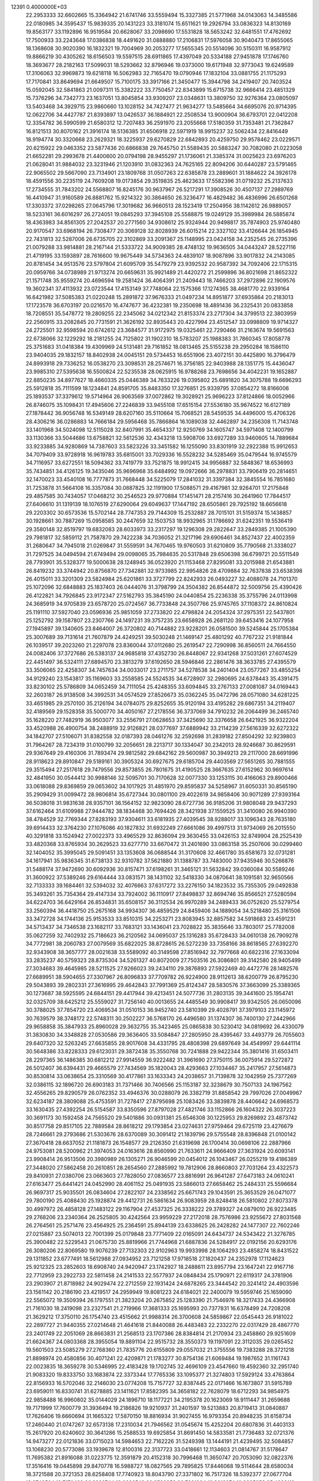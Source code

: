                                                                                 
12391  0.4000000E+03
  22.2953333  32.6602665  15.3364942  21.6741746  33.5559494  15.3327385
  21.5771968  34.0143063  14.3485586  22.0180985  34.3595437  15.9839335
  20.1431223  33.3181074  15.6511621  19.2926794  33.0836323  14.8130169
  19.8563177  33.1192896  16.9519584  20.6628067  33.2098690  17.5531828
  18.5653242  32.6481551  17.4762692  17.7500933  33.2243648  17.0386838
  18.4491620  31.0888880  17.2106831  17.5976058  30.9040473  17.8655065
  18.1368608  30.9020390  16.1832321  19.7004969  30.2053277  17.5655345
  20.5514096  30.5150311  16.9587912  19.8866219  30.4305262  18.6156503
  19.5597515  28.6911865  17.4397049  20.5334188  27.9451878  17.1746760
  18.3693677  28.2182163  17.5099031  18.5293662  32.8796946  19.0373000
  19.6171948  32.9773043  19.6249589  17.3106063  32.9969873  19.6218118
  16.5062983  32.7165470  19.0790946  17.1832104  33.0881755  21.1175293
  17.7170841  33.8649694  21.6649507  15.7100175  33.3917166  21.3450477
  15.3944798  34.2419407  20.7403524  15.0592045  32.5841863  21.0097311
  15.3382222  33.7750457  22.8343899  15.6715738  32.9666414  23.4851329
  15.7376296  34.7342773  23.1637051  13.8045854  33.9309207  23.0348631
  13.3809750  32.9276364  23.0805097  13.5403468  34.3929715  23.9860660
  13.1028152  34.7427477  21.9634277  13.5485664  34.6695076  20.9714395
  12.0622706  34.4427787  21.8393897  13.0426537  36.1884921  22.2508534
  13.9000904  36.6793701  22.0412208  12.3354782  36.5990599  21.6580312
  12.7207483  36.2591970  23.2055668  17.5180359  31.7353481  21.7362847
  16.8121513  30.8070162  21.3916174  18.5136385  31.6506918  22.5971919
  18.9915237  32.5062434  22.8416449  18.9194774  30.3320668  23.2629321
  18.3225937  29.6270829  22.6842893  20.4259750  29.9578462  23.0229571
  20.6215922  29.0463352  23.5877436  20.6866838  29.7645750  21.5589435
  20.5883247  30.7082080  21.0223058  21.6652281  29.2993678  21.4400600
  20.0794198  28.9455297  21.1736061  21.3385374  31.0025623  23.6976203
  21.0628041  31.9884032  23.3231946  21.1203910  31.0832363  24.7625165
  22.8094206  30.6440287  23.5791465  22.9065502  29.5667090  23.7134901
  23.1809768  31.0507263  22.6385878  23.2889601  31.1884622  24.3926178
  18.4591556  30.2235119  24.7609208  19.0173854  29.3519835  25.4623633
  17.5582396  31.0719232  25.2137633  17.2734555  31.7843202  24.5568807
  16.8245176  30.9637967  26.5217291  17.3908526  30.4507137  27.2989769
  16.4410947  31.9160589  26.8881762  15.9214322  30.3864650  26.3236477
  16.4829482  36.4836996  26.6501268  17.3303372  37.0298265  27.0645796
  17.3019682  36.9660513  28.1523419  17.2504956  38.1142612  26.9889057
  18.5233161  36.6016297  26.2724051  19.0845293  37.3945108  25.5588875
  19.0249129  35.3989984  26.5885874  18.4363983  34.8561305  27.2042537
  20.2771560  34.9308612  25.9324944  20.9498817  35.7874903  25.9740480
  20.9170547  33.6968194  26.7308477  20.3069128  32.8028939  26.6015214
  22.3327102  33.4126644  26.1854945  22.7431813  32.5287006  26.6735705
  22.3102869  33.2091367  25.1148995  23.0424158  34.2352545  26.2735396
  21.0079288  33.9814881  28.2167144  21.5333722  34.9009385  28.4748132
  19.9636505  34.0443247  28.5227116  21.4719195  33.1593897  28.7616600
  19.9675449  34.5734363  24.4839107  18.9087896  33.9017832  24.2143085
  20.8781454  34.9513576  23.5797804  21.6095709  35.5479279  23.9392532
  20.9587392  34.7092406  22.1715315  20.0959766  34.0738989  21.9713274
  20.6659631  35.9921489  21.4420272  21.2599896  36.8021698  21.8652322
  21.1571748  35.9559274  20.4696594  19.2581424  36.4064391  21.2409443
  18.7466203  37.2972896  22.1909576  19.3602341  37.4113932  23.0723544
  17.4153149  37.7748064  22.1575366  17.1274365  38.4681770  22.9339164
  16.6421982  37.5085383  21.0220248  15.2891872  37.9676333  21.0497234
  14.8951877  37.6935864  20.2183013  17.1723578  36.6703197  20.0216570
  16.4747677  36.4232381  19.2350698  18.4891436  36.2325431  20.0833858
  18.7208551  35.5478772  19.2809255  22.2345062  34.0212342  21.8153374
  23.2717304  34.3799513  22.3803959  22.2560915  33.2082845  20.7731591
  21.3626192  32.8935443  20.4227994  23.4512547  33.0998809  19.9714327
  24.2725501  32.9598594  20.6742612  23.3684577  31.9172975  19.0325461
  22.7290466  31.2163674  19.5691563  22.6738066  32.1229292  18.2181255
  24.7125802  31.1902310  18.5783207  25.1988383  31.7860345  17.8058778
  25.3751683  31.0418384  19.4309969  24.5131481  29.7161852  18.0813465
  25.5155238  29.2950284  18.1586110  23.9404035  29.1832157  18.8402938
  24.0045151  29.5734453  16.6551906  23.4072151  30.4425890  16.3796479
  24.8993918  29.7336252  16.0538270  23.3098531  28.2574671  16.3756185
  22.9403988  28.1351775  15.4436047  23.9985310  27.5395638  16.5500824
  22.5235538  28.0625915  16.9788268  23.7698656  34.4042231  19.1652887
  22.8850235  34.8977627  18.4660335  25.0446389  34.7633226  19.0395802
  25.6891820  34.3075788  19.6696293  25.5912818  35.7111599  18.1234841
  24.8591705  35.8483350  17.3276851  25.9339795  37.0854272  18.8166006
  25.1893537  37.3379612  19.5714964  26.9063569  37.0072862  19.3028921
  25.9696223  37.8124866  18.0052966  26.8746075  35.1098431  17.4945606
  27.2246839  33.9455108  17.6515154  27.5536180  35.9674522  16.6127189
  27.1878442  36.9056748  16.5349149  28.6207160  35.5110664  15.7068521
  28.5459535  34.4496000  15.4706326  28.4306216  36.0286883  14.7666184
  29.5956468  35.7866864  16.1089038  32.4462897  34.2356308  11.7143748
  33.1401968  34.5024098  12.5115028  32.8407991  35.4654337  12.9250769
  34.1605747  34.5971408  12.1400799  33.1130366  33.5044686  13.6758821
  32.5612536  32.4343218  13.5908706  33.6927289  33.9460605  14.7889684
  33.9233885  34.9280869  14.7387603  33.5823226  33.3451582  16.1255090
  33.8301919  32.2922388  15.9912653  34.7079409  33.9728918  16.9619783
  35.6815001  33.7029336  16.5528232  34.5285469  35.0479544  16.9745579
  34.7116957  33.6272551  18.5094362  33.7419779  33.7521875  18.9912415
  34.9956887  32.5848367  18.6536993  35.7434851  34.4126125  19.3435046
  35.9696968  35.6484992  19.0972666  36.2978831  33.7906419  20.2814651
  32.1470023  33.4540108  16.7777873  31.7668448  34.5225079  17.2841032
  31.3397384  32.3845554  16.7851680  31.7253878  31.5664108  16.3357084
  30.0887825  32.1191900  17.5088571  29.4167981  32.9264701  17.2175848
  29.4857585  30.7434057  17.0468212  30.2546523  29.9770884  17.1451471
  28.2157416  30.2641960  17.7844517  27.6406610  31.1319139  18.1076519
  27.6290064  29.6049637  17.1447192  28.6505861  29.7925192  18.6656618
  29.2203302  30.6573536  15.5702144  28.7747353  29.7144309  15.2532887
  28.7015101  31.5159374  15.1438857  30.1928661  30.7887269  15.0958585
  30.2447659  32.1503753  18.9932965  31.1786692  31.6242351  19.5536419
  29.3580148  32.8519797  19.6832083  28.6033973  33.2317297  19.1296308
  29.2822647  33.2849385  21.1005390  29.7981817  32.5859112  21.7587870
  29.7422238  34.7036052  21.3217196  29.6906461  34.8527437  22.4002359
  31.2680647  34.7945018  21.0269847  31.5559591  34.7670465  19.9760503
  31.6210809  35.7790568  21.3338027  31.7297525  34.0494594  21.6749494
  29.0098065  35.7984635  20.5317848  29.6506398  36.6799721  20.5511549
  28.7793901  35.5328377  19.5000638  28.1248945  36.0523920  21.1153468
  27.8295081  33.2015988  21.6543881  26.8419232  33.3744942  20.8756870
  27.7342881  32.9733985  22.9954826  28.4709884  32.7637838  23.6538398
  26.4015011  33.3201309  23.5824984  25.6201861  33.3727799  22.8242933
  26.0493227  32.4088078  24.7101370  25.1072096  32.6848883  25.1837403
  26.0444076  31.3798799  24.3504382  26.8544872  32.5009756  25.4390426
  26.4122821  34.7926845  23.9172347  27.5162793  35.3845190  24.0440854
  25.2236338  35.3755796  24.0113998  24.3685919  34.9705839  23.6578720
  25.0724567  36.7733848  24.3507766  25.9745765  37.1108372  24.8610824
  25.1191110  37.5927040  23.0596936  25.9851059  37.2733820  22.4798824
  24.2054324  37.2975351  22.5437801  25.1252792  39.1587807  23.2307766
  24.1497231  39.3757235  23.6658928  26.2681120  39.6453416  24.1077958
  27.1945897  39.1340605  23.8464007  26.3720802  40.7144882  23.9228201
  26.0581500  39.5245844  25.1705384  25.3007689  39.7131614  21.7607879
  24.4249251  39.5030248  21.1469147  25.4801292  40.7767232  21.9181844
  26.1039517  39.2023260  21.2297078  23.8360044  37.0112680  25.2619547
  22.7290998  36.8560511  24.7664550  24.0082406  37.3727686  26.5383137
  24.9685818  37.4352730  26.8448067  22.9341268  37.5031261  27.6074529
  22.4451497  36.5324111  27.6894570  23.3813279  37.6192650  28.5946846
  22.2861476  38.3633785  27.4395579  33.3506065  22.4258307  34.7457634
  34.0033017  23.2711757  34.5278538  34.2401404  23.0577267  33.4855254
  34.9129240  23.1543817  35.1169603  33.2558585  24.5524535  34.6728907
  32.2980695  24.6378443  35.4391475  33.8230102  25.5786809  34.0652459
  34.7111054  25.4248355  33.6094845  33.2767133  27.0081087  34.0169443
  32.2603187  26.9138508  34.3992531  34.0574529  27.8526673  35.0362245
  35.0472796  28.0571080  34.6281225  33.4651985  29.2570100  35.2126194
  34.0784075  29.8252655  35.9120194  33.4195282  29.6867351  34.2119407
  32.4189569  29.1528358  35.5000770  34.4050167  27.2178556  36.3737069
  34.7910232  26.2064499  36.2465740  35.1628220  27.7482919  36.9503077
  33.2556791  27.0628653  37.3425690  32.3376658  26.6421925  36.9322204
  33.4520988  26.4900754  38.2488919  32.9126821  28.0377697  37.6889942
  33.2114239  27.5616339  32.6272322  34.1842707  27.5106071  31.8382558
  32.0187393  28.0461276  32.2592698  31.2839182  27.8504292  32.9239803
  31.7964267  28.7234319  31.0100799  32.2056651  28.2213717  30.1334047
  30.2342013  28.9246687  30.8629591  29.9367649  29.4160306  31.7893474
  29.9812582  29.6842162  29.5600987  30.3949213  29.2117000  28.6691996
  28.9118623  29.8910847  29.5189161  30.3905324  30.6927675  29.6185704
  29.4403569  27.5651265  30.7881555  29.3515494  27.2517618  29.7479556
  29.8573855  26.7801675  31.4190525  28.3667635  27.6152962  30.9697614
  32.4841950  30.0544412  30.9988146  32.5095701  30.7170628  32.0077330
  33.1253115  30.4166063  29.8900466  33.0618088  29.8369859  29.0653602
  34.1017925  31.4851970  29.8595837  34.5258967  31.6050331  30.8565190
  35.2909429  31.0099472  28.9806814  35.6727344  30.0801100  29.4022619
  34.9858406  30.9071289  27.9393164  36.5038018  31.9831638  28.9357101
  36.1564152  32.9823090  28.6727736  36.9185206  31.9808048  29.9437293
  37.6162464  31.6109988  27.9444782  38.1834468  30.7694426  28.3421938
  37.1559525  31.3410080  26.9940390  38.4784529  32.7769344  27.8283193
  37.9304611  33.6181935  27.4039545  38.9288017  33.1096343  28.7635180
  39.6914433  32.3764230  27.1076086  40.1827832  31.6932249  27.6661086
  39.4997513  31.9734069  26.2015550  40.3291818  33.1524942  27.0022373
  33.4965529  32.8636094  29.3630455  33.0426153  32.8749904  28.2525439
  33.4820368  33.8765934  30.2629523  33.6277710  33.6670472  31.2401690
  33.0863158  35.2507606  30.0299460  32.1404052  35.3995045  29.5091451
  33.1353608  36.0688544  31.3170608  32.4661780  35.6581673  32.0731281
  34.1617941  35.9836345  31.6738133  32.9310782  37.5621880  31.1388787
  33.7483000  37.9435946  30.5266876  31.5488174  37.9472690  30.6092936
  30.8157471  37.6198261  31.3465121  31.5632842  39.0360084  30.5589246
  31.3600922  37.5389246  29.6164444  33.0831571  38.1431102  32.5418330
  34.0870641  38.1091581  32.9650566  32.7133333  39.1684461  32.5394032
  32.4076663  37.6317272  33.2276150  34.1823532  35.7355305  29.0492838
  35.3493261  35.7354364  29.4147334  33.7924002  36.1110917  27.8498837
  32.8694746  35.8566521  27.5280594  34.6224703  36.6429164  26.8534831
  35.6508157  36.3112534  26.9970289  34.2489433  36.0752620  25.5279754
  33.2560394  36.4418750  25.2675168  34.9934307  36.4859529  24.8459406
  34.1889054  34.5218480  25.3161506  33.3472728  34.1744136  25.9153533
  33.8510315  34.2253271  23.8083945  32.8857582  34.5918683  23.4591231
  34.5713437  34.7346538  23.1682117  33.7683121  33.1436041  23.7028822
  35.3835646  33.7803017  25.7782008  35.0627259  32.7402932  25.7186623
  36.2120562  34.0695037  25.1316283  35.6728433  34.0610138  26.7909278
  34.7772981  38.2060783  27.0079569  35.6822025  38.8728615  26.5272239
  33.7358166  38.8618565  27.6392270  32.9343908  38.3657777  28.0021638
  33.5589092  40.3149598  27.8516942  32.7977668  40.6822316  27.1633094
  33.2835237  40.5759323  28.8735304  34.5261327  40.8072009  27.7503516
  26.3086801  39.3142580  28.9405499  27.3034683  39.4645985  28.5211525
  27.9266023  39.2434110  29.3876893  27.5922469  40.4472776  28.1482576
  27.6689951  38.5904655  27.3307967  26.8096833  37.7709782  26.9224900
  28.9112613  38.6200779  26.8795230  29.5043893  39.2802331  27.3616995
  29.4642843  37.7991369  25.8124347  28.5830576  37.3663099  25.3389365
  30.1273687  38.5925595  24.6844151  29.4417944  39.4213451  24.5077736
  31.2803135  39.3441600  25.1954741  32.0325709  38.6425212  25.5559027
  31.7256140  40.0013655  24.4485549  30.9908417  39.9342505  26.0650096
  30.3788025  37.7854720  23.4069534  31.0510153  36.9452740  23.5810399
  29.4028791  37.3979103  23.1145972  30.7639579  38.3748172  22.5748311
  30.2502227  36.5768170  26.4496580  31.1374307  36.7400130  27.2442966
  29.9658858  35.3847933  25.8960028  29.3632755  35.3423465  25.0865838
  30.5230412  34.0819692  26.4330079  31.3830830  34.3348828  27.0530586
  29.3636405  33.5084847  27.2805950  28.4395467  33.4493779  26.7055603
  29.6407320  32.5263245  27.6635855  28.9017608  34.4331795  28.4808398
  29.6897649  34.4549997  29.6441114  30.5648386  33.8228333  29.6123031
  29.3872438  35.3550768  30.7241888  29.9422344  35.3801416  31.6503411
  28.2297365  36.1486385  30.6812212  27.9914559  36.9222482  31.3961690
  27.3750115  36.0075914  29.5272872  26.5012407  36.6394431  29.4665579
  27.7434569  35.1820043  28.4293663  27.1034467  35.2417957  27.5614873
  30.8530814  33.0638654  25.3310569  30.4177861  33.1633343  24.2038657
  31.7139878  32.1042959  25.7377269  32.0386115  32.1896720  26.6903183
  31.7371466  30.7406566  25.1153187  32.3238679  30.7507133  24.1967562
  32.4556265  29.8290579  26.0762352  33.4946376  30.0288079  26.3382719
  31.8858542  29.7997026  27.0049967  32.6234187  28.3809088  25.4753591
  31.7278417  27.8795698  25.1083426  33.3839878  28.4406642  24.6968573
  33.1630435  27.4392254  26.5154587  33.8350596  27.8797028  27.4821746
  33.1152866  26.1604322  26.3037223  30.3691173  30.1592458  24.7565520
  29.5401886  30.0931381  25.6546308  30.1225953  29.8269892  23.4873742
  30.8517758  29.8517105  22.7889584  28.8618212  29.1793854  23.0274631
  27.9759464  29.6725119  23.4276679  28.7246661  29.2793686  21.5303676
  28.6370089  30.3091412  21.1839796  29.5755548  28.8396848  21.0100142
  27.3670418  28.6637052  21.1181873  26.1548577  29.2126350  21.6319698
  26.1700414  30.0698106  22.2887966  24.9753081  28.5200962  21.3974053
  24.0163616  28.8560990  21.7633611  24.9666409  27.3631924  20.6093141
  23.9908414  26.9513506  20.3980989  26.1305271  26.9046599  20.0454012
  26.1043467  26.0255219  19.4186389  27.3448020  27.5862458  20.2610851
  28.2654560  27.2885992  19.7812906  28.8660803  27.7031264  23.4322573
  29.8410931  27.0380706  23.0663603  27.7828050  27.0836577  23.8816991
  26.9641287  27.6473183  24.0610241  27.6163477  25.6441421  24.0452990
  28.4061152  25.0491935  23.5866013  27.6658462  25.2484331  25.5596684
  26.9697317  25.9035501  26.0834604  27.2822107  24.2338562  25.6671743
  29.1043591  25.3653529  26.0471077  29.7800190  25.4088430  25.1928874
  29.4412731  26.5861634  26.9083959  28.8248418  26.5810802  27.8073378
  30.4997972  26.4858128  27.1483122  29.1167904  27.4537325  26.3338222
  29.3789327  24.0879010  26.9223485  29.2768206  23.2340364  26.2525805
  30.4242564  23.9959229  27.2172018  28.7576986  23.9255672  27.8031568
  26.2764561  25.2571476  23.4564925  25.2364591  25.8944139  23.6338625
  26.2428282  24.1477307  22.7602246  27.0215887  23.5074013  22.7001399
  25.0179848  23.7771409  22.0165091  24.6434737  24.5343422  21.3276785
  25.3900482  22.5229543  21.0675730  25.8819966  21.7744968  21.6887836
  24.5284917  22.0192156  20.6293176  26.3080206  22.8069580  19.9076239
  27.7132303  22.9102963  19.9933998  28.1064293  23.4858274  18.8431522
  29.1311852  23.6777491  18.5612988  27.0934952  23.7121258  17.9718518
  27.1820437  24.2352978  17.1124623  25.9212325  23.2852603  18.6908740
  24.9420947  23.1742927  18.2488611  23.8957794  23.1647241  22.9167716
  22.7712959  23.2922733  22.5811458  24.2141533  22.5577937  24.0848434
  25.1790971  22.6119317  24.3781906  23.2903907  21.8718982  24.9029474
  22.2712559  22.1931424  24.6878265  23.3444542  20.3241412  24.4903596
  23.1561142  20.2186190  23.4219517  24.2959949  19.8081223  24.6184021
  22.2400079  19.5959746  25.1659090  22.5565072  19.3509394  26.1797551
  21.3823204  20.2675852  25.1283390  21.7546976  18.3217433  24.4366908
  21.7161030  18.2419098  23.2327541  21.2719966  17.3681333  25.1695993
  20.7377831  16.6378499  24.7208208  21.3629212  17.3750110  26.1754740
  23.4515662  21.9988314  26.3700608  24.5859867  22.0545443  26.9181022
  22.2897727  21.9440355  27.0214648  21.4641618  21.8440088  26.4483483
  22.2332270  22.0317429  28.4867770  23.2401749  22.2051069  28.8663831
  21.2568513  23.1707386  28.8384814  21.2170934  23.2458860  29.9251609
  21.6624367  24.0803368  28.3955054  19.8891104  22.9515732  28.3550373
  19.1197091  22.3112035  29.0265452  19.5601503  23.5085279  27.2768360
  21.7835776  20.6155809  29.0557032  21.3755556  19.7383288  28.3721218
  21.8898974  20.4580856  30.4071241  22.4209871  21.1783277  30.8754136
  21.6069484  19.1987652  31.1161743  22.0023835  18.3659278  30.5346995
  22.4183428  19.1702745  32.4696109  23.4547660  19.4592360  32.2951740
  21.9083320  19.8333750  33.1683874  22.3373344  17.7765336  33.1095377
  21.3274803  17.5929124  33.4763864  22.8156933  16.5702046  32.2146030
  23.0774208  15.7157727  32.8387445  22.0171466  16.1673807  31.5915789
  23.6959011  16.8330741  31.6278885  23.1411621  17.8582395  34.3658182
  22.7628079  18.6712293  34.9854975  22.9858488  16.9960802  35.0144029
  24.1896710  18.1177221  34.2195378  20.1623069  18.9111447  31.2659688
  19.7171999  17.7600779  31.3936494  19.2186826  19.9210937  31.2401597
  19.5213883  20.8719413  31.0840887  17.7626406  19.6660694  31.1665322
  17.5870150  18.8816934  31.9027455  16.9793354  20.8948235  31.6158734
  17.2460440  21.0747267  32.6573138  17.2310034  21.7946562  31.0545674
  15.4252204  20.6807836  31.4403133  15.2617920  20.6240602  30.3641286
  15.2588533  19.6925854  31.8691450  14.5833581  21.7736483  32.0721376
  14.9473277  22.0121836  33.0715023  14.5984653  22.7162226  31.5249398
  13.1444191  21.4239495  32.5084857  13.1068230  20.5773086  33.1939678
  12.8100316  22.3137723  33.0418661  12.1134603  21.0814767  31.5178647
  11.7695382  21.8916088  31.0223775  12.3591879  20.4152318  30.7996468
  11.3650747  20.7053090  32.0822376  17.3516416  19.0445898  29.8470778
  16.5988727  18.0827565  29.7895825  17.8446068  19.5114644  28.6580034
  18.3721588  20.3721353  28.6258408  17.7740923  18.8043790  27.3371802
  16.7517326  18.5392377  27.0677704  18.2743504  19.7170423  26.3239744
  19.0626542  20.3520953  26.7281834  18.8018874  19.2385853  25.4988119
  17.2257394  20.7689091  25.8332805  16.4543155  20.3904228  25.1626440
  16.8234169  21.2687139  26.7144360  17.9678307  21.6966597  24.8553687
  18.8884480  22.1026406  25.2745942  18.2494804  21.1328201  23.9660665
  16.9879844  22.7850213  24.4711022  16.0422470  22.3110682  24.2083300
  16.8844319  23.5052811  25.2826466  17.4348702  23.4803349  23.2385973
  16.6771957  23.8504627  22.6826845  18.0076289  24.2871392  23.4413672
  17.9884386  22.8903844  22.6339317  18.6563313  17.5155838  27.3639799
  18.3612141  16.4929356  26.7536194  19.7952038  17.4806671  28.0753967
  19.9762776  18.3264326  28.5969262  20.6580019  16.3043758  28.3187725
  20.1037714  15.7116725  29.0465315  20.7644461  15.7608653  27.3799615
  21.5810509  16.7051570  28.7376530  19.3565288  22.2390918  35.7768703
  19.5145676  21.5892618  34.9161459  18.5625268  21.1071963  34.6940398
  20.3601434  20.9718245  35.2192603  19.8235123  22.4862107  33.6389832
  20.7874501  22.1334438  33.0306924  19.0434183  23.5043083  33.3519903
  18.2224922  23.5905876  33.9340008  19.2372768  24.4404248  32.2337339
  19.3249780  23.8694462  31.3093997  17.9924677  25.2955776  32.1608217
  17.1217929  24.6419315  32.1081697  17.9909999  25.9283172  33.0483661
  17.8866140  26.1863166  30.9415396  18.8858702  26.6100032  30.8411749
  17.6382440  25.6563784  30.0219866  16.8504959  27.3735793  31.0811714
  16.1496311  27.5022772  32.0971787  16.6568626  28.0664340  30.0280092
  15.8928913  28.7216952  30.1121550  17.0046497  27.8129273  29.1142911
  20.5230742  25.3279000  32.2647062  21.1492586  25.6327429  31.2322432
  21.0477811  25.7252054  33.4431443  20.6242933  25.3790024  34.2922078
  22.3900811  26.3737139  33.5490091  22.5024972  26.9326306  32.6199909
  22.3283721  27.4576783  34.6173309  23.3058996  27.9310403  34.5253543
  21.4820233  28.1372142  34.5172074  22.1520476  26.8573438  35.9944318
  21.9467384  25.6425690  36.1287723  22.2760936  27.5984873  37.0315355
  22.3936569  27.1084000  37.9068031  22.5252040  28.5602202  36.8495426
  23.6135318  25.4585913  33.6358647  24.6473365  25.8984722  34.0583321
  23.4920349  24.1841188  33.2569295  22.5410318  23.9010956  33.0682742
  24.5887959  23.1964920  33.3030348  25.5405503  23.6175053  33.6270893
  24.2025456  22.0797708  34.2471514  23.1587049  21.7995972  34.1057329
  24.5690825  21.1264294  33.8664907  24.5389948  22.3494640  35.7188990
  24.2287243  23.3002850  36.1522254  23.9026776  21.2166628  36.5374901
  24.3952945  20.2651752  36.3372624  23.9033723  21.4915450  37.5922584
  22.8814798  21.1483965  36.1625305  26.0693956  22.2139943  35.9624108
  26.5026256  23.0717048  35.4478706  26.3332566  22.2761310  37.0181658
  26.2867189  21.2771337  35.4494168  24.8089348  22.6933686  31.9169389
  23.9116298  22.0699609  31.2977543  26.0103075  22.9341342  31.3453105
  26.7819532  23.2428794  31.9191959  26.2171293  23.0465781  29.9046082
  25.2914759  22.6919212  29.4512963  26.5369784  24.3891542  29.3775204
  27.4245779  24.7495961  29.8974750  26.7418200  24.3210587  28.3091090
  25.3796445  25.4421385  29.6398192  25.0316313  25.4613193  30.6725917
  25.9032382  26.8533506  29.2666065  26.3344569  26.8709805  28.2656919
  25.0590092  27.5396044  29.3331744  26.5816709  27.3041333  29.9909158
  24.2472962  25.1802481  28.6155899  23.4439321  25.8839807  28.8334524
  24.6645088  25.3374345  27.6209443  24.0111790  24.1261192  28.7610581
  27.2900813  22.0081302  29.4391298  28.3401823  21.7731568  30.1165008
  27.0708053  21.2054451  28.4093406  26.1815923  21.3505333  27.9528788
  27.8642868  19.9972949  27.9370026  28.7918489  19.9202552  28.5042710
  27.0025501  18.7021921  28.1244226  27.5818228  17.8493258  27.7706394
  26.8284002  18.4389178  29.6765640  25.8926549  18.8665117  30.0366251
  26.8372803  17.4013579  30.0104598  27.6268405  18.9844677  30.1795179
  25.6363432  18.7395517  27.2787408  25.1260464  19.6347264  27.6342115
  25.7188856  18.9374409  26.2100401  24.7996736  17.5171532  27.3233743
  23.8802973  17.6106572  26.7453645  25.3325458  16.5953895  27.0899278
  24.5583294  17.3205585  28.3679812  28.2376423  20.1404097  26.4150740
  27.6318962  20.8729528  25.6234169  29.3060030  19.4866751  26.0122682
  29.8957679  18.9689278  26.6480474  29.9254597  19.5750830  24.7224639
  29.1865668  19.9390471  24.0085461  31.1721925  20.4822971  24.6590178
  31.6246124  20.4810342  23.6673459  30.8123485  21.4927164  24.8530928
  32.2781738  19.9962670  25.5965094  32.5095259  18.8450701  25.7456517
  33.0100614  20.9552279  26.0922493  33.9199625  20.6128523  26.3660357
  32.8547146  21.9317314  25.8863101  30.2199733  18.1364910  24.1872571
  30.0427162  17.1275738  24.9293117  30.6231063  18.0767312  22.9181047
  30.8655295  18.9170168  22.4128809  31.0348855  16.8452509  22.3254832
  30.2254465  16.1166635  22.3709685  31.2720759  17.1909743  20.8153234
  31.7365850  16.3317894  20.3314501  29.9636678  17.5036398  20.0927981
  29.3487743  16.6200243  20.2637645  29.7193151  18.5109320  20.4300894
  29.9846813  17.5111701  19.0030256  32.1165384  18.3286355  20.5289296
  32.9862095  18.0860498  20.8551570  32.3275902  16.1959784  22.8728481
  32.5407361  15.0387566  22.6244030  33.0871207  16.8578512  23.7028079
  32.8958230  17.8385654  23.8501339  34.2127412  16.2321510  24.4136271
  34.7675803  15.5220431  23.8004384  35.2261420  17.3100558  24.6046478
  34.9744211  17.9490689  25.4510513  36.1279494  16.8239851  24.9768994
  35.5651066  18.1741272  23.3380975  34.9915671  19.1008337  23.3189242
  36.5831735  18.5574106  23.4068974  35.5039789  17.3681517  22.0030490
  36.2376768  16.3677653  21.8170738  34.6432969  17.6221574  21.0933934
  33.7759267  15.5132389  25.6785833  34.6033516  14.9972255  26.3937143
  32.4937172  15.4979202  26.0121082  31.8905523  16.0376289  25.4079503
  31.9055695  14.8504892  27.1739312  30.8282963  14.7711650  27.0280430
  32.4214749  13.8946306  27.2649029  32.2237950  15.6758248  28.4185785
  31.9148875  15.1132522  29.4601668  32.6916473  16.9122898  28.3398902
  32.8505278  17.2697403  27.4087154  32.8554158  17.7634783  29.5229744
  33.1219223  17.1786734  30.4033592  33.9469417  18.7923248  29.1874114
  34.0264337  18.9793228  28.1165155  33.8095800  19.7046899  29.7677759
  34.9127185  18.3661171  29.4589297  31.5288435  18.4238286  29.8055248
  30.5776422  18.3993659  29.0824558  31.5424860  18.9446321  31.0137526
  32.3893644  18.9166949  31.5634039  30.4002695  19.6521434  31.6442714
  29.7298241  19.9074813  30.8236538  29.6596722  18.7318298  32.6139435
  29.2911830  17.9520345  31.9474322  30.5370638  18.0951425  33.7132445
  31.0367058  18.7973649  34.3805837  29.9252295  17.5866213  34.4583370
  31.2164602  17.3662644  33.2713625  28.4300233  19.5338734  33.1383340
  28.7337272  20.3476401  33.7968520  27.8805770  19.9518276  32.2948157
  27.4208527  18.6568676  33.8249456  27.3325326  17.7742753  33.1914322
  27.8073443  18.3887524  34.8082264  26.4524403  19.1483103  33.9185486
  30.9841484  20.8526381  32.3451507  32.0921181  20.8435499  32.8443892
  30.1332607  21.8816224  32.3386463  29.2826657  21.6896147  31.8290178
  30.5048739  23.3582624  32.7072352  31.1272061  23.3779887  33.6018998
  31.0266104  24.1410309  31.5131130  30.2308965  24.3589283  30.8007519
  31.3921041  25.1100609  31.8529587  32.2192407  23.5622421  30.7200979
  32.9851763  23.3021218  31.4507032  31.9491522  22.6691800  30.1565447
  32.7356559  24.5983520  29.7081366  31.9837557  24.8675473  28.9663240
  33.1261379  25.4988569  30.1821775  33.8778452  23.8665341  29.0214090
  34.5328321  23.3222666  29.7017530  33.4755936  23.0956233  28.3641494
  34.7275630  24.9227891  28.3755291  35.6055223  24.5715095  28.0207143
  34.2629307  25.4102793  27.6228206  35.0547191  25.6002380  29.0494292
  29.2921575  24.0570965  33.3280870  28.2401923  24.1632877  32.7453433
  29.5485864  24.6911127  34.5254415  30.3430082  24.5582798  35.1348260
  28.5533210  25.7392458  34.9606462  27.5503044  25.3515161  34.7825357
  28.7853507  25.8945649  36.4875246  29.8647690  26.0305891  36.5543218
  28.4016167  26.8695675  36.7878882  28.3478534  24.6190969  37.3600173
  28.0942205  23.7684878  36.7273673  29.6639484  24.1907728  38.1456012
  29.9721480  24.9238964  38.8910170  29.4313532  23.2675915  38.6763891
  30.3691713  23.8796807  37.3748917  27.2174936  24.8630060  38.2833853
  26.3752147  25.0934003  37.6310188  26.9305311  24.0247368  38.9182532
  27.2712804  25.7793180  38.8712377  28.7018815  27.1256902  34.2698306
  29.7305217  27.6880604  33.9569791  27.4984055  27.7322222  34.0247170
  26.6334417  27.2292194  34.1622882  27.2544825  29.1064821  33.4462046
  28.1881367  29.3917121  32.9613984  26.0879858  29.0483783  32.5443568
  26.2191611  28.3216467  31.7426373  25.2054110  28.7701351  33.1203310
  25.9538627  30.0603661  32.1622743  27.1310696  30.1785483  34.5926138
  26.7420119  29.8990509  35.7127405  27.3132098  31.4575991  34.2185047
  27.3938424  31.5935354  33.2209478  27.1339349  32.6077986  35.0358597
  26.1380889  32.5483311  35.4750133  27.9217747  32.4826182  35.7786506
  27.2559793  33.4147010  34.3132821  27.4325133  11.4232105  21.0337435
  26.9416820  11.3919848  22.0064742  27.7066346  11.6799452  22.7276015
  26.7350014  10.3304896  22.1428959  25.7097337  12.2418192  22.0410055
  24.9137745  11.9211854  22.8680544  25.7033877  13.3199247  21.1838821
  26.4826924  13.2082984  20.5511689  24.6847986  14.3428186  21.0016145
  23.8479001  14.0766941  21.6472759  25.2359786  15.7210574  21.5507187
  26.1563472  15.7750385  20.9692484  24.4794144  16.4722662  21.3239938
  25.6659664  15.8401829  22.9899460  26.5506418  15.2824317  23.2971468
  26.1176873  17.3285983  23.2443068  26.6119619  17.6617404  22.3317231
  25.2560789  17.9128826  23.5673424  26.8260190  17.2843893  24.0716002
  24.6533900  15.5374670  24.0172341  23.7495450  16.0900455  23.7606931
  24.4277461  14.4717421  24.0548243  24.9635830  15.8244491  25.0219837
  24.2149394  14.3560633  19.5661602  25.0614976  13.9258842  18.8007169
  22.9597918  14.7179089  19.2037505  22.3253474  14.9734108  19.9469188
  22.4535051  14.9866244  17.8234782  23.1861145  14.5969272  17.1167083
  21.1641910  14.1643950  17.6743232  21.4037542  13.1445707  17.9754346
  20.5343438  14.5139214  18.4923785  20.4848109  14.3056781  16.3630235
  20.2795545  15.3668699  16.2221811  21.1134448  13.8752044  15.5835290
  19.1944626  13.5024155  16.4373881  19.4344873  12.4599082  16.6463393
  18.6362046  13.9291815  17.2706461  18.3916159  13.6958948  15.2471191
  18.5642359  14.4912493  14.6490258  17.3786137  13.0104776  14.7281529
  16.9904545  11.9816549  15.2652241  17.4026374  11.6612657  16.1298353
  16.2679397  11.3813663  14.8941096  16.7739298  13.3982715  13.7037471
  17.0406422  14.2270036  13.1917267  16.2043915  12.7755252  13.1488479
  22.3059471  16.4495306  17.6028991  21.3022020  17.0236828  17.9961748
  23.4002216  17.0427509  17.1993729  24.0717376  16.3448816  16.9127632
  23.5355831  18.4737551  16.9825582  22.9070571  18.8068773  17.8084444
  24.9864208  18.9766591  17.1813221  25.5601681  18.5966912  16.3360139
  25.0175516  20.0646723  17.1233716  25.7305057  18.5570404  18.5433062
  25.8873693  17.4794536  18.5912979  27.1152856  19.2304892  18.5176431
  27.0202701  20.2719509  18.8249395  27.7204432  18.7878072  19.3087922
  27.4431264  19.1023509  17.4860390  25.0092171  19.0506250  19.7630532
  24.1904005  18.3744134  20.0087711  25.6282948  19.1258966  20.6570175
  24.6782448  20.0803109  19.6277666  22.8700897  18.9094708  15.6654053
  23.2670824  18.3743508  14.6204805  21.9786159  19.8015416  15.6319317
  25.8374722  30.0189538  27.3032672  24.5747905  29.5756833  27.3130417
  24.5197000  28.5335717  26.4184122  25.6860193  28.3444714  25.7430184
  26.5132832  29.1671249  26.3584822  23.5743712  29.9595605  28.2611094
  22.4456173  29.2421615  27.9911640  22.2854335  28.2582103  27.0011992
  23.3267811  27.8622284  26.2445070  23.2300248  26.8980825  25.2639392
  21.2006975  29.5564030  28.8064093  22.3400890  25.7237255  25.3167265
  21.3979526  25.8238696  24.1603004  21.9233948  25.9041971  22.8615779
  21.1240279  26.0772379  21.7887717  19.8041658  25.9944876  22.0293392
  19.2249666  25.8763658  23.2164582  19.9643975  25.9320032  24.3440971
  21.0673870  28.9941956  30.0752316  20.1295003  29.4435092  30.9852922
  19.1563997  30.3255556  30.5325241  19.2299364  30.9356334  29.2732952
  20.2144149  30.4432869  28.3703545  26.4659165  31.6443102  28.2320342
  27.4943336  29.3983135  25.9650158  23.7080627  30.7080808  29.0337097
  21.3510412  27.7447755  26.8053633  24.1038135  26.7951522  24.7638966
  21.7977496  25.6814595  26.2693519  23.0234287  24.8660156  25.3448276
  23.0059504  25.9653415  22.7602920  19.1539216  26.0504757  21.1588268
  19.4415322  25.9155209  25.2992208  21.7590245  28.2173500  30.3875540
  20.0911428  29.0825156  32.0088195  18.3605199  30.5585001  31.2337432
  18.5652278  31.7502197  29.0012516  20.2557515  30.7907865  27.3422829
  12.5384817  26.8834288  11.2919641  35.5207963  48.0419590  47.6333935
  36.6448501  15.9741218  33.8387967  28.9351825  50.4746046  35.3551371
  13.9496734  26.1703117  32.3015704   2.8024757   9.9265008  22.8435759
  12.1342396  12.5248247  39.7066202  12.5208304   1.0466947  42.6408176
  11.4131605  37.6717355   5.2026334  35.1638917   7.0294659  39.9870150
  45.5416025  34.3220541  33.9234445  41.3694342   2.0119617   8.0951376
  42.5067573  36.4135179   9.6148831   3.5283194  49.2984278  22.6397927
  22.9629859   1.0337878   5.0611876   7.2481812   8.2012981  10.4573718
   6.3004610   8.0672350  10.4481275   7.3552613   9.1481970  10.5476391
  11.9607228  18.1541952   2.0207280  12.3293834  19.0366782   2.0600334
  12.4570389  17.7179105   1.3282269  14.4544684  11.6780523  48.4442942
  15.3641419  11.4247625  48.6010437  14.1237970  11.9293085  49.3067086
   3.0917687  28.0944913   5.0268174   2.1995654  28.0535330   4.6825391
   3.5498840  28.6908228   4.4345751  14.1743882   2.8438293  16.2928557
  14.6605670   3.6557906  16.1493955  14.7047466   2.1690342  15.8690593
   4.5478897  27.8575291  21.9826477   4.0970892  27.6630356  22.8043429
   3.8526418  27.8685459  21.3248173  18.9750532  40.7693082  43.7048287
  18.3971434  40.7247370  44.4665803  18.9449910  39.8892492  43.3295632
  33.6512735  41.9687033   3.4435483  34.0638043  41.3467913   2.8441523
  32.7800811  42.1147789   3.0748784  31.6449478  15.3372471  35.9204003
  31.9633967  14.9868962  35.0884890  30.7635525  14.9751049  36.0111048
   5.5512206  21.6730877   9.6949880   5.8765913  22.1475036   8.9299420
   6.3223032  21.2281401  10.0466768  24.1672408  19.1845200  10.2092646
  23.6582503  18.3918331  10.0395355  24.5756763  19.0291310  11.0608905
   4.1781988  49.4979365  19.4877793   4.4286381  49.6169529  20.4039382
   4.1607643  48.5487244  19.3656143  37.2523290  15.3142349  19.0562231
  37.4633837  16.1280604  18.5986471  36.6096400  15.5709929  19.7174780
  27.2180467  40.2725627  17.5492923  26.6138906  39.5903167  17.8421535
  28.0612688  40.0246417  17.9284276  47.1100425  12.9341084  19.3409483
  47.9189790  12.7038010  18.8839888  46.5243784  12.1946021  19.1785912
  29.5893721  26.8653482   6.1225182  29.2693286  27.6970270   5.7730696
  29.6065195  26.9947204   7.0707801  43.3090702  11.1770575  25.7517237
  42.4007554  11.4611299  25.6492595  43.8072036  11.7539001  25.1726317
  12.0875417  22.3628679   4.8106797  11.8135923  23.1525353   5.2771655
  11.3532870  21.7573674   4.9130082  32.1791299   0.2992958  23.0044682
  32.6985238   0.8142949  23.6219128  32.7639884  -0.4071508  22.7304142
  16.0623014  11.4277089   0.8541811  16.6408393  12.0570308   1.2848546
  15.2130696  11.8679621   0.8193316  38.7589125  27.4386756  12.3608637
  38.4141768  27.1203962  11.5265452  37.9933463  27.4874651  12.9333668
  49.2510264  12.3683591  27.3611085  49.2702335  11.9909426  26.4816657
  49.8180321  11.7972027  27.8792946  21.5517545  14.4963141  11.5172408
  22.0220175  13.8696571  12.0671366  20.6468713  14.1841977  11.5184818
  10.7065185   8.2801434   0.4191529  10.4433963   7.4141871   0.7307909
  11.4416240   8.1096076  -0.1697182  16.8258024  23.6402012  29.0247713
  17.6342365  23.1280807  29.0447414  17.0291838  24.3869661  28.4615573
  16.0544707  11.2168556  32.0483948  16.4144507  11.9476468  32.5509786
  15.2500826  10.9814107  32.5107337  49.2843419  11.4964038  37.9657031
  49.0761818  10.7122159  37.4578147  49.7454933  11.1667948  38.7370196
  45.5723296  36.5080493  22.7369094  45.9232065  37.2506403  23.2285150
  44.6249674  36.5643540  22.8616752  22.8721864  12.5473901   3.7534288
  22.6941900  13.2289121   3.1052954  23.0296009  13.0260678   4.5672594
   8.1006787  15.9802289  49.2776150   8.2962494  15.1133213  49.6332204
   7.5650596  16.3999850  49.9507783   6.8222155  16.1696163   3.8854907
   6.8052361  15.2345167   4.0892857   5.9281694  16.4675772   4.0532188
  14.5594073  42.1576961  40.5617671  14.6389298  43.1026019  40.4311493
  13.8717435  42.0640689  41.2209971   1.0078428  44.7804169  24.8426606
   1.6440397  45.3138869  24.3663257   0.1627488  45.0175064  24.4607752
  33.4636484   4.4195588  43.5215680  32.9821124   3.6181427  43.3164166
  32.7832140   5.0702679  43.6942483  25.9360042  34.7686306   4.5750288
  26.7094157  35.3296146   4.5170344  25.6595792  34.8355395   5.4890005
  14.9372595  19.7347332  19.5691678  15.6862422  19.1423810  19.5030191
  14.1828312  19.1557167  19.6778403  35.0320890  28.0019787  12.0049770
  35.7197109  27.3918051  12.2716157  34.9119659  27.8339113  11.0703351
  19.2744212   2.6222919  48.2294371  19.8591459   3.1215894  47.6593224
  19.8227367   2.3688343  48.9719606  10.5678085  50.1255948  30.9211012
  10.4482555  49.2849947  31.3630632  10.2780454  50.7759257  31.5608972
   6.1003114   2.5251747   7.1425875   5.1822035   2.4595684   6.8798984
   6.0798376   2.4788922   8.0984486  10.8553410  44.2312473  40.4380305
  11.7270547  44.5922321  40.2766708  10.8693202  43.3730197  40.0143776
  18.3998359   7.5445008   3.1225055  17.9524085   8.1421546   2.5234642
  19.3310478   7.6966521   2.9614896   7.8214899  28.4227130   5.8737642
   7.6525298  29.0374388   6.5877645   7.0342696  27.8796376   5.8339505
  16.6571657  13.7479409  45.4717108  16.0896118  13.0513175  45.8016052
  16.4715427  14.4966611  46.0384506   0.6753718  20.2174527  30.8939366
   0.8080590  20.8189350  31.6266337   1.5052099  19.7465714  30.8173119
  12.0502950  19.1290621  36.8960442  11.6527368  19.4905438  37.6881996
  12.9114461  18.8216154  37.1791116  14.7734941  24.3552051  34.0276281
  14.1197595  24.6467404  34.6631358  15.3751215  23.8108231  34.5354907
   9.1590116   4.7218549  49.4432230   9.8557972   4.9659758  50.0524246
   8.3612435   5.0733564  49.8385008  19.3823543  18.2628003  16.0208692
  19.6746499  18.0539840  16.9081070  20.1072338  18.7588107  15.6404022
   3.1943884  20.1446711  22.3135145   3.1588159  21.0998579  22.2626755
   3.4188850  19.9615720  23.2258236  22.3596582  10.1871208  27.0239095
  22.7738179  10.5047703  26.2215366  21.8573213  10.9353146  27.3465479
   9.3751576  10.5784068  23.0233460   9.0955352  10.1595011  23.8373246
  10.1772967  11.0452777  23.2575171   0.6151078   4.2573163  14.3328988
   1.4245474   4.6119784  13.9651297   0.1542086   3.8838304  13.5816917
  14.1950561  47.1468995   9.2967825  14.7661488  46.3833373   9.2127724
  13.3084570  46.7893407   9.2485596  29.7892617  34.0447066  41.9890082
  30.4765117  34.1391144  42.6485585  30.2623452  33.9179906  41.1665929
   3.0486244  10.6689085  13.3389779   2.5385819  11.4778333  13.2973945
   2.9716564  10.3837694  14.2494742  12.7666351  40.4760556  17.0664274
  13.1581175  41.0817017  16.4370100  12.3699690  39.7925795  16.5262902
  32.4225542   8.4878528  25.1118294  32.4010517   7.5647939  24.8593780
  32.4394482   8.4741088  26.0687816  14.5979784  13.5967512  17.5573647
  15.0431070  14.2728514  17.0465018  15.2190308  12.8688648  17.5839564
  46.2921563  25.4913110   3.6967280  47.0096800  24.9667986   3.3413715
  46.2400250  25.2335437   4.6170922   2.2857776  42.8291444  12.4926831
   2.7957516  43.6112361  12.7036118   1.5207253  43.1615031  12.0231465
  16.6631577  22.9699834  50.4011146  16.7338810  22.2132077  49.8192895
  17.5366455  23.3613563  50.3922717   3.6441793  19.1799177   5.8583807
   3.5914422  18.2263611   5.9230365   3.7063391  19.4784286   6.7657171
  10.9059726  14.0541129   2.1923964  11.3782497  14.4762815   1.4747894
  11.5905020  13.7907702   2.8074590  26.5762721   4.8600325   7.9232721
  26.0932889   4.0357143   7.9820813  25.9069817   5.5165252   7.7301415
   2.5059707   1.0768894  29.9905713   3.1775833   0.4763442  30.3138574
   1.7196392   0.5368021  29.9117021  33.4094615  31.6430110   5.3041500
  34.2998947  31.9815193   5.3978135  33.5126502  30.8321085   4.8061329
   1.8768837  40.3404564  13.1606311   2.0110943  41.2878605  13.1352368
   2.1777721  40.0329249  12.3055742   6.4987411   1.3245455  20.8156862
   5.6832562   0.9558334  21.1551971   7.0958341   0.5781906  20.7640520
  31.3193980  16.2795103  14.6527904  30.7366267  16.8864788  15.1090782
  31.7727988  15.8105185  15.3532947  21.8615278  16.9983850   7.8305426
  22.0229057  16.9580603   8.7731788  21.2133349  17.6952245   7.7281098
   6.6249803  26.6252281   8.6035575   5.6816335  26.6703149   8.7594281
   6.7064278  26.5224170   7.6553866  10.0219751  50.7779350   8.9128973
   9.2496290  50.2240528   9.0265978   9.6938623  51.5573134   8.4644074
   5.4202956   2.3547693  37.1461687   5.0852008   1.6320149  37.6767999
   5.0162820   3.1362435  37.5233995  13.4954111   2.2981533  34.0518986
  13.7508630   2.2263811  33.1322112  13.4072325   3.2391897  34.2032489
   2.5636581  27.8853021  40.5193981   1.7407972  27.3964664  40.5324977
   2.5819011  28.3004796  39.6571181  12.5584598  19.5263250  11.8177892
  13.1774882  19.5020432  12.5474782  12.9919667  19.0357039  11.1195095
  19.3483174  43.2764092   8.0872270  18.9063385  44.0988226   8.2982310
  18.8355719  42.9064690   7.3685698  11.8701838  24.4439035  11.7223650
  12.2407824  23.5713722  11.8549453  11.0463280  24.2866444  11.2611025
  12.1862300  26.6447198   1.8121388  12.8858792  26.0165863   1.9915019
  12.6378070  27.4816890   1.7035450  41.2719501  15.3112613   8.7723896
  40.4735617  14.9177437   8.4203219  41.7573989  15.6002547   7.9996968
  11.4788363  18.0593087   6.1899887  10.9910879  18.8725682   6.0598261
  11.1504891  17.4715768   5.5095542   2.5641837  47.2109504  20.2073430
   1.7407319  46.8498339  20.5356018   2.8249416  47.8521719  20.8684574
   1.6490983  17.8417837  22.2933974   2.0161992  18.7240160  22.3493875
   2.3881188  17.2626001  22.4794809  47.2701685  19.0290068  24.1666344
  46.9660392  18.5410799  24.9319217  47.5810325  18.3557739  23.5613634
  20.0564559  14.8390080   7.9842148  19.2077829  15.2805416   8.0163727
  20.6600042  15.4489594   8.4083854  24.3270916  50.6514406  33.7944846
  25.2635818  50.8434274  33.7459151  23.9823716  51.2953241  34.4132042
  12.6748687  21.5389116  17.1478260  13.2797178  22.0633807  17.6725370
  12.3780737  20.8496265  17.7419898  50.8595797  10.9253522  50.6726713
  50.9705709  10.1071528  51.1568846  49.9854787  11.2306754  50.9154819
  21.2653428   6.1818011  10.1979961  20.7022474   5.4800063   9.8714391
  21.9676053   5.7281284  10.6640864  14.7307756  27.8755003   5.3750885
  14.8169249  26.9442962   5.5792182  15.2573235  27.9972266   4.5850494
  11.0019822   2.4645882  10.3993913  11.9448164   2.3089176  10.4547287
  10.6167440   1.5893182  10.3578504  13.4032681  12.8888030  30.9323590
  13.3379253  12.1973301  31.5910148  13.7603731  13.6391421  31.4074369
  36.9411546   4.6687742  24.4600756  36.2160866   4.4584687  23.8716202
  36.5228029   5.0702964  25.2216487   9.2858312   9.5643511  17.1688098
  10.1213335   9.1340505  16.9871258   9.4144023   9.9885828  18.0171781
   7.8495972  47.5260098  16.2235855   8.7782653  47.4246563  16.0149356
   7.8176939  48.2778425  16.8151610  19.6370325  45.5274255  37.0176100
  19.7012769  46.2673373  36.4137598  20.3504105  44.9441721  36.7584978
   3.8360119  22.5034244  11.5633273   4.2849897  22.2172246  10.7678775
   4.5329810  22.8506883  12.1199903   4.2745602  11.4591348  21.9678886
   4.6434883  11.4287603  21.0851648   4.1155437  12.3891572  22.1291462
  47.3993006   5.4925980   3.4595220  48.2689437   5.4655635   3.0604960
  46.8201985   5.1148684   2.7975605  27.2380057  44.4356995  18.9041045
  28.1863582  44.5381742  18.9838443  26.8840260  44.8708122  19.6797379
   7.8072887  23.9434591  13.4103851   6.9525667  23.5776858  13.6381833
   7.6179218  24.5882211  12.7287297   3.4324044  27.9526745  18.9625565
   2.4774219  27.9257003  19.0218245   3.6127465  28.6261574  18.3067141
  41.9951647  15.3494761   3.1656427  42.7299447  15.8524618   2.8144509
  41.3334277  15.3778759   2.4746077  39.5802790  48.0144026  23.9529112
  38.9442102  48.4158236  23.3608728  40.4190922  48.4004141  23.7006823
  47.6929975  32.5697378  19.5116758  48.5448975  32.9087894  19.2368265
  47.4407934  33.1251940  20.2493026  46.3096411  30.4245043  15.7307663
  45.6665140  29.8639406  16.1648028  45.8105557  31.1939979  15.4568589
   2.7081386  41.6612796  50.5175200   2.9607366  40.7381174  50.5315765
   2.8945414  41.9741053  51.4027465  49.1743301  20.5990605  46.0039106
  49.6950272  19.8842648  46.3702077  48.6855630  20.9461577  46.7501425
  18.4766044   2.0492648  12.6703601  18.6298283   2.6147254  13.4273334
  19.3442086   1.7167944  12.4402338  41.8909877  20.9765311  46.3557851
  41.2337108  21.0659667  45.6656980  42.2420517  20.0936961  46.2392165
   5.2199758  48.6994854  25.4963073   4.5627591  49.2081585  25.9712280
   4.9784291  48.7966869  24.5751999   5.6759165   6.1630991   6.7812324
   5.6077983   5.4036036   7.3598156   5.0411903   5.9918802   6.0855036
  14.4521025   0.7132790  11.0534586  15.3334268   0.3984876  10.8524465
  13.9175136   0.4146786  10.3177383   0.8587862   4.0098874  47.8227859
   0.0751719   3.4653726  47.8981795   0.5562963   4.8056481  47.3851826
  30.7721778   2.6295901  11.4240863  30.1417945   2.1242813  10.9107524
  31.1353398   1.9987600  12.0456960  18.4481231  47.0824578  10.5361095
  18.2534527  46.7033655  11.3932117  18.6067493  48.0093880  10.7146311
   4.6268630  32.9300603  39.7712714   4.6424862  33.6180520  40.4365949
   5.4053991  32.4036003  39.9528015   1.8379784   6.8322112  37.9208899
   1.2830046   6.8624749  38.7001972   2.3961677   7.6063492  37.9941492
  13.8427958  22.3148754  11.6075531  13.1697092  21.6386953  11.5303079
  14.5835643  21.9737999  11.1063932  27.5143684  48.0917498  12.1937210
  27.7585732  47.6189300  11.3980845  26.5744072  47.9361292  12.2858461
  30.5473057  12.4680868  22.4307385  30.0914850  13.2504098  22.7412702
  30.1033427  11.7422808  22.8692980   1.5880643  23.7777374  16.9121087
   0.9575985  24.4762309  17.0877550   2.4397108  24.2144336  16.9271614
  -0.0602952  16.4226015  24.4301475  -0.1169652  15.5811751  23.9773542
   0.3246868  17.0161192  23.7853550   3.4026063  22.7193631  22.2670304
   4.1589353  22.9487431  22.8070148   3.2725053  23.4804989  21.7013645
  12.1515169  -0.0817291  36.0271294  11.8859277   0.8339336  35.9419477
  11.3455533  -0.5445763  36.2560988  19.7212024  10.6087881  32.7265382
  19.3776552  10.9406074  31.8970184  19.9895196   9.7106786  32.5325356
  23.1058619  42.0923612  21.2180420  23.4492559  42.9124898  21.5725861
  23.8083178  41.4576557  21.3592386  24.1726505  32.0322268   5.2940148
  25.1246793  32.0235370   5.1950321  23.9502677  32.9582770   5.3899771
  10.5086375  36.7749238  12.0441894  10.0040226  36.2395478  11.4318429
  11.3738665  36.8483097  11.6414176  44.6004964   4.8434721  22.7130247
  44.2849122   4.2204354  22.0584532  43.9217239   4.8461992  23.3879264
  30.8368407  42.7381423  26.5302242  30.3384085  42.1915499  27.1377059
  31.7311469  42.7208410  26.8710306  10.8098409  14.7488960  11.0073174
  10.7461786  15.5243839  11.5648094  11.7220328  14.7364812  10.7175180
  26.5645492  47.8777414   5.9863239  25.6254103  47.7320507   5.8722006
  26.6225206  48.7098209   6.4559140  31.0168650  50.4964347  11.0824237
  31.4075853  51.0000732  10.3683384  30.1495268  50.2541305  10.7580090
  19.9700269  13.8584955  21.2404008  20.6126778  13.2559917  21.6148614
  20.4125598  14.7072353  21.2342965  23.1938700   4.9936877  11.9907995
  23.6056378   5.3983610  11.2273085  23.8512572   5.0641606  12.6829754
  18.1626802  36.6330892   6.2766831  17.3211123  36.2028969   6.1252574
  18.1953612  37.3320076   5.6234780   8.5876965  50.2810691  20.5987896
   9.3383835  50.8230700  20.8415567   8.7862928  49.4191382  20.9646674
  10.6122091  13.8716051  13.6611683  11.1333629  14.2286176  12.9420213
   9.7662324  13.6645169  13.2640918  19.0338380   4.6652937  40.9470173
  18.8229455   3.7326955  40.9919254  18.6901714   5.0281499  41.7633876
   3.5582466   9.2894535  27.0688378   3.9304908   8.4079278  27.0928875
   3.0049625   9.3371593  27.8484741  15.0604329  22.2137661  18.4248047
  16.0134056  22.2811274  18.4842796  14.8470636  21.4101594  18.8990636
  34.5824132  25.7167116   6.6562811  34.3674439  26.1824171   5.8481113
  35.5030474  25.9250947   6.8151557  18.9000116   5.2452867  37.6687797
  19.6626985   5.8162878  37.7609655  19.2503345   4.3599563  37.7672466
   3.6610338  13.6910153  35.3411999   4.4090346  13.1822694  35.6540964
   2.9953356  13.0352599  35.1336847  24.8396037   2.5836224  14.8009659
  24.6657704   2.1120771  13.9863133  24.8035521   3.5079860  14.5550308
   8.5062407   3.4544248  20.8121502   7.6647197   3.8704887  20.9991398
   8.7749574   3.0715722  21.6472832  18.8292455   8.6964226  49.6846469
  18.3682586   7.8615343  49.7664050  19.7547219   8.4687048  49.7733601
   9.8211229  28.5990106  14.9774285   9.8856255  28.3586581  15.9017130
  10.7247444  28.7668346  14.7099680   1.3474343   1.9331841   4.5086418
   0.7971273   1.4161653   3.9203513   0.7545094   2.2151580   5.2051779
  12.5793448  21.3333921  23.1883174  12.3096127  20.4791721  23.5256372
  12.0705583  21.9637800  23.6981991  20.6879903   9.9654262  18.0994732
  19.8320048  10.0563192  17.6808336  20.5006620   9.9995582  19.0375430
   9.7634532  42.1777006  12.7070901  10.0094361  42.8674127  12.0906312
   9.8102820  41.3705817  12.1946470  45.9324604   6.5292414  43.9262274
  46.6341354   6.7757304  44.5288278  46.3783938   6.0707824  43.2140542
  41.1110470  50.6915128  19.9741591  40.9309452  50.1230230  20.7229011
  41.9138593  51.1548982  20.2129024   7.0563132   5.4074686  -0.1251530
   6.9826219   5.3243331   0.8255783   6.1516887   5.4760253  -0.4304171
  23.0587325  47.8087067  10.3751694  23.5412153  46.9984914  10.2108729
  23.7274048  48.4934000  10.3577288  44.8005988   7.9836304  15.1170225
  44.7263717   8.3807501  14.2492564  44.9798359   8.7193238  15.7025659
  10.0133798  10.2248543  12.5498964  10.4902454   9.5637623  12.0481110
   9.2801955  10.4708947  11.9858603  29.1423468  24.5638535   4.3146944
  29.2841329  25.4621956   4.6132073  29.8466542  24.0614003   4.7242352
   7.1354423  23.3869277  20.5998466   6.8386341  23.7247254  21.4448493
   6.7550982  22.5102256  20.5454067  12.2634162  40.5889171   9.0837092
  12.4018832  40.0269102   9.8460785  11.3967792  40.3436910   8.7596160
   7.9841478  13.3021573   7.2396542   8.1597831  13.9650460   6.5718499
   8.7741323  13.2914119   7.7800622  20.9552739  46.0681397  15.9476114
  21.5957925  46.2432184  16.6370425  20.9550269  45.1152099  15.8572982
  12.0711784  10.7310385   1.2538204  11.5421384   9.9335251   1.2359086
  12.7900105  10.5282168   1.8524651   9.7022084  10.9253876  19.7796260
   8.9382087  10.4649180  20.1267631   9.5288713  11.8488086  19.9626004
   9.8097523  18.3128291  20.7366601   9.0578823  18.6234100  20.2322169
   9.5423080  18.4113741  21.6504403  18.5806349  36.3302477  44.9479423
  17.9273371  36.1566439  45.6256557  19.3995718  36.4480990  45.4292793
  24.4634926   1.8294300  35.6313099  25.2827541   2.1588097  36.0008389
  24.4304005   2.2034889  34.7508460  27.2109600  29.8640816   3.6458022
  27.2493462  30.6487341   4.1926832  27.2802346  30.1931319   2.7496109
  31.4336630   6.8859443  36.3958176  31.1217893   7.2111429  35.5512985
  32.3646814   6.7125115  36.2566856  40.9711512  14.2421615  32.9486775
  40.6822856  13.5732076  32.3279608  41.9093113  14.3340428  32.7824086
  16.3026126   1.5002836  14.6095685  17.2509687   1.5601138  14.4943600
  16.1508356   0.5946654  14.8798488  42.7636291  47.2072742   6.1869905
  42.6898237  47.4928015   7.0976269  42.4455638  47.9516043   5.6760708
  22.1405853  22.2211972   6.8454811  22.5354982  22.1952755   7.7170336
  22.5461498  21.4916467   6.3769672   9.7064080  20.0136581  12.8604197
  10.0053380  19.9034761  13.7630451  10.5096894  20.1429227  12.3561762
   9.1347809  19.8626440  45.7764230   8.3606775  19.5851796  45.2865156
   9.1030066  19.3506591  46.5845652   1.0275065   7.5455031  48.6513590
   1.8014190   7.9918995  48.3078165   0.4298636   7.4939936  47.9054358
   5.9355728  13.5970152  25.7006355   5.4202034  14.1089120  25.0772673
   6.1491794  12.7912597  25.2301441   7.8851408  17.9337176   9.4341994
   6.9530299  17.7713271   9.5792182   8.3291122  17.3154573  10.0146091
  10.1886847  39.4371344   7.8969715  10.4791744  39.0349249   7.0783903
   9.4601377  38.8887092   8.1879714   2.7897707  34.4773397  17.1575363
   2.4395341  34.7721943  17.9981473   2.0183070  34.3691639  16.6013227
  19.1543283  49.0375451   5.7257632  19.7379707  48.3290774   5.9971798
  18.2740195  48.6964108   5.8836102   8.7496739  10.1903818   5.6833542
   8.5111515   9.6412416   6.4302035   7.9452312  10.2577389   5.1689937
  14.7165838   9.1895527  17.8322805  14.8846428   9.5116721  18.7178465
  14.1846375   9.8735374  17.4255496  18.5662016  49.8116352  16.9663539
  19.4284738  50.0067997  16.5994353  18.5667992  50.2418578  17.8214212
  26.9487251  43.7237638  22.2073561  27.5268890  42.9856318  22.0146920
  27.5164919  44.3691644  22.6284627  40.8343761  12.6937435  24.5483460
  40.1758849  13.1199040  23.9997036  40.8968438  11.8042456  24.2003184
  18.6578281  13.5755171  30.0414652  18.7761599  12.6257364  30.0535507
  18.1179848  13.7398031  29.2682826   4.0883787  16.8496355  22.4362568
   4.9157813  16.7138987  21.9745077   4.2653318  17.5734852  23.0370572
  12.1742196  17.6197943  33.1638333  11.4360723  18.1078966  32.7989683
  12.2869501  17.9785648  34.0440647  16.4915712   7.1931079  18.3987659
  15.8784868   7.9058661  18.2189464  16.0490409   6.6567716  19.0565974
  20.6789041   6.5946599   5.2177666  20.4056147   6.6596204   4.3027121
  20.6328125   5.6592771   5.4156718  17.4605364  13.2018108   2.7362639
  18.3483486  13.5353382   2.6067235  17.5009327  12.7299868   3.5681185
  14.3333775  27.5309424  22.0619075  14.5392502  28.2336269  21.4453989
  14.0382440  26.8068045  21.5098637  40.6017681  34.1060656   8.0226805
  40.7528210  34.1900392   7.0812118  41.0918146  34.8316206   8.4095347
  18.1074609  18.0655451  21.5079044  17.4058676  18.3761977  22.0801750
  18.4158841  17.2599253  21.9227343  36.2673324  14.7659681  48.4647011
  36.5156261  14.4330864  47.6022790  35.6371352  15.4624374  48.2802727
  47.7168201  13.1582598  29.8617137  47.5991658  12.7767453  28.9917505
  46.8279556  13.2522778  30.2042226  11.7153503  48.6097854  26.0945344
  12.5470220  48.5133735  26.5584942  11.8985114  48.2997634  25.2076464
  14.5392952  11.4033610  12.6719046  13.7594586  11.5517299  13.2067628
  14.4328420  10.5138293  12.3348098   2.7935389   5.2826259  12.9020515
   2.3582073   5.7251442  12.1734255   3.5923411   4.9199344  12.5191653
  19.9116065   1.3738591  18.1935668  20.2109442   2.0534970  17.5896454
  19.1157751   1.0279995  17.7895058  33.2856104   5.1769003  32.4639603
  34.0965771   5.0867073  31.9635304  33.2423578   6.1073922  32.6842916
  17.0337673  11.4595563   5.2206034  16.1669625  11.7081363   5.5416786
  17.0672553  10.5095100   5.3325070   6.5740058   2.2890491  27.9090855
   6.6642806   1.3752324  28.1793100   6.3166082   2.2422281  26.9883325
  25.7765619   8.2430861  13.9487164  25.2958928   8.5278269  13.1714701
  26.3880466   8.9575373  14.1272598   0.1173355  13.5811711  23.7916085
  -0.1217436  13.2156805  22.9398517   0.6158811  12.8850652  24.2195346
  18.5241314  11.6551026  26.3023717  18.3408517  11.7541209  25.3681149
  17.9524240  12.2942509  26.7276620  14.1087142   4.5884680  26.7861398
  14.1682889   3.6587388  27.0058814  13.6763034   4.6055550  25.9323478
   0.9233560  24.3019868  26.9230975   0.2166290  24.2061632  26.2846724
   1.5481360  23.6140018  26.6938412  30.4184319  20.5296584   7.5815058
  29.9786355  20.1620224   8.3480923  31.3205806  20.2171718   7.6501475
  12.2069114  11.6209443   9.7841355  12.1964691  10.7642737   9.3572417
  11.2859336  11.8105153   9.9632850  40.0085400  23.2149043  43.0750184
  40.2021710  22.4977772  42.4713068  39.7767649  23.9499193  42.5073345
   6.5734938   2.1141695   9.8758419   6.6406736   1.2959809  10.3680676
   7.1793584   2.7095585  10.3170581  10.7501933  11.1334121  14.8815008
  10.6557250  11.0227860  13.9354197   9.8569643  11.2707402  15.1969605
  18.2344668  47.5821808  26.2404109  19.0951661  47.2157168  26.0375989
  17.8825042  47.0057535  26.9187070   3.8764987   9.5239847   3.6380392
   2.9455545   9.4955357   3.4172103   3.9259867   9.1464236   4.5162365
  47.6923182  18.1813712  27.9995920  47.4238532  17.7650930  28.8186591
  48.6034394  18.4349484  28.1472017  15.0910530   5.1375587  19.9745128
  15.7048040   4.5467094  19.5381200  14.6578860   4.5912290  20.6303497
  33.2759855  47.4483773  20.3191690  33.7497821  47.2727339  19.5062126
  33.9122157  47.8987871  20.8746635   7.8776138  25.5270631  47.4836811
   8.8094242  25.4971748  47.7006328   7.4922861  24.8068385  47.9827111
  16.8634906  16.4131580  16.1879366  17.6062732  16.7371364  15.6784822
  16.7304445  17.0760419  16.8655172  10.9180058  10.5800814  30.4639575
  10.6154545  11.1331823  29.7436978  10.1444935  10.4597991  31.0148138
  43.5853594  17.4175791   1.7908137  43.4454376  18.3626411   1.7315553
  43.3719219  17.0886383   0.9176160  45.0216258  15.0877232  17.3836058
  44.3504334  15.2936529  16.7329711  45.8189079  14.9538248  16.8711175
  16.8888168  47.7872622   6.4294532  16.2507532  48.4959422   6.5123953
  16.3583257  46.9922061   6.3775222   2.5002555   3.3649791  20.5062720
   3.4524191   3.4612337  20.4875289   2.3568841   2.4430586  20.7201390
  32.5954855  19.7895301  36.9944127  31.9870359  20.3608995  37.4629827
  32.7670486  19.0714054  37.6035882  25.1991443  18.8453394  12.7925300
  24.5023044  18.7324563  13.4389844  26.0069911  18.6877369  13.2811780
  19.5044393   3.6471072   8.7703727  19.7562338   2.8073228   8.3861937
  19.6696250   3.5410485   9.7072276  15.1218719   0.8914172  23.0823505
  14.9263476   0.0403351  22.6903537  16.0758144   0.9597817  23.0429570
  14.1999522  16.2625967  15.7542032  13.8475703  15.7402891  15.0336107
  15.1474247  16.1380384  15.6993127  10.7288856   1.0325329  21.2425514
  11.2606536   1.6483413  20.7383346  11.2955353   0.2707810  21.3645101
  14.1864308  17.3401689  45.4701023  14.7071516  16.7937114  44.8814889
  13.5420925  17.7597749  44.9000226  15.4187380  15.6897016  22.1571000
  16.2128644  15.6334522  22.6885424  15.1480591  16.6051624  22.2270733
  45.8011861  47.2548238  39.3581571  45.3438578  47.3396917  38.5215687
  45.1249496  46.9704289  39.9730194   8.5628690   3.7535168  11.0956392
   9.4326731   3.3762928  10.9638259   8.5903323   4.1150482  11.9815131
   4.6642997   2.7868985  29.9270637   3.9935044   2.1060852  29.8745391
   5.2740018   2.5775018  29.2194987  18.9567336  27.5398038  39.0465382
  19.4475655  27.4544312  39.8638676  19.6295095  27.6010853  38.3684166
  38.2221420  12.1370705  13.3495537  38.6763822  12.2931148  12.5215755
  37.4025559  11.7121163  13.0967210  42.6361989  16.8974889  44.2231979
  42.7048887  17.2923188  43.3539321  43.0930378  16.0601985  44.1427317
   8.5157323  32.0935139  21.3065674   7.8971268  31.5805184  21.8265623
   7.9645693  32.6811698  20.7897388   2.3419665  39.8993634  38.8395185
   1.8975655  40.7419538  38.7458115   3.0819107  40.0819418  39.4186382
  33.6569687  42.6125599  42.8816375  34.5818294  42.5230626  42.6517361
  33.3109708  41.7213603  42.8338814  21.8430097  12.3071038  22.0381678
  22.5471301  12.4507382  22.6704774  22.1363504  11.5583199  21.5190285
  21.3462141  22.2996356  46.8242923  21.5462685  23.1613045  47.1899927
  21.2940439  22.4465054  45.8798668  14.8137401   7.5939621  26.6999619
  14.9846518   8.0544785  25.8784111  13.8896247   7.3495759  26.6497820
  18.5385263  26.2483373  11.8916058  19.4606877  25.9933142  11.8630864
  18.5391497  27.1009085  12.3267539  47.0096592  27.9096573  37.9880320
  47.1883281  27.6817558  37.0756888  46.6923647  28.8120107  37.9517763
  47.3902553   7.7742463   7.2903176  46.5629447   7.6190281   7.7460549
  47.3088551   8.6620466   6.9418689  39.5874428   8.3419500  18.9830441
  40.0622760   9.1662563  18.8768156  40.0270979   7.9045256  19.7121498
  24.3236667  17.2260298   6.6828637  24.8249995  16.4429692   6.9102695
  23.4272198  17.0223258   6.9495457  47.6150485   9.6778983  16.7243161
  47.5237594   8.7528046  16.9525698  47.0726805  10.1374089  17.3653457
  36.1470835  33.6629553   7.8233042  36.9140547  34.0928297   8.2017156
  36.4729800  33.2538781   7.0216315  50.6975202  48.7147385   1.9161696
  50.6721339  47.9312414   2.4654598  50.2154262  48.4693441   1.1264869
  12.4893036   1.9670663  18.5114389  13.0496192   2.0782153  19.2795041
  12.9330269   2.4560904  17.8184766  15.8725185  -0.2791520  25.9969736
  15.1078674   0.2923439  25.9267387  16.4631619   0.1830531  26.5917330
  13.9587227  19.0303649  14.1431676  14.6170750  19.7004373  14.3270344
  14.2592949  18.2604296  14.6259593  11.9631926  11.7601340  18.7209506
  11.0986889  11.3517051  18.7662401  12.2556920  11.6027898  17.8232208
  23.1716832  27.9228543  10.5351733  22.5201928  28.6239378  10.5186203
  23.6509587  28.0217948   9.7125327  20.2044666   8.6954191  21.3208370
  19.7634468   8.0716095  20.7441265  20.4712677   8.1742409  22.0780835
  50.5224045  50.2506977  21.0557352  49.7481598  49.8617678  21.4625650
  50.5709793  49.8403245  20.1923314  17.2796342   6.2561462  27.2174326
  16.3577453   6.4400587  27.0370750  17.7372161   6.5206391  26.4193761
  12.1085100  24.8670190   6.2533310  11.8105395  25.6406259   5.7748147
  13.0609452  24.9570364   6.2848893  46.8679365  11.3730982   6.7945069
  45.9542809  11.2288967   6.5481917  46.8513046  11.4372385   7.7494107
  17.4830316  25.3340482  27.0855111  17.7617794  26.2440770  27.1873882
  18.2978228  24.8317560  27.0925626  33.1755222   7.9647778  32.2869815
  32.8061469   8.8399885  32.1695077  34.1200792   8.0890177  32.1942004
  22.2957438  16.8098334  10.4940477  22.1066081  17.3179443  11.2828968
  22.0794862  15.9083212  10.7322498  43.3349114  15.4148863  27.3772510
  43.9753915  14.8398644  27.7960193  42.6174537  14.8325601  27.1274862
  18.7409772  22.4177216  48.6935623  19.4875365  22.3257303  48.1016005
  19.0359854  22.0231176  49.5142265  20.8449656  22.0732282  19.7878473
  20.9880324  21.2683460  20.2857714  20.6096004  21.7731142  18.9099142
  12.0260465  18.9241436  24.1496891  12.1097942  18.2139829  24.7859987
  11.0958198  18.9353540  23.9243350   9.1122820  14.9476910  15.9037578
   9.5871086  14.3814873  15.2953295   8.7052439  14.3437728  16.5249137
   9.5705456  23.0716211  19.4777420   9.6993951  23.6337423  18.7137726
   8.7920037  23.4260161  19.9072865  25.6033097  42.3398403  18.4839424
  26.1357253  43.1236225  18.6197765  26.2089995  41.7010434  18.1080299
  21.1624418  16.3055181  21.1127315  21.3212869  16.7553756  21.9425678
  20.9326086  17.0051155  20.5011990   5.5676389   4.5820107  17.3462960
   4.6981053   4.2720517  17.0931781   6.0146911   4.7456684  16.5158790
  23.2346005  46.3389322  36.7274338  22.6269549  45.6125266  36.5883882
  22.9523854  47.0096531  36.1055657  41.6000673   6.9084140  23.4351961
  40.7713657   7.1007689  23.8739274  41.4302247   7.0921507  22.5112772
  12.0971974  16.3839755  25.3501397  12.1761550  15.7402998  24.6460948
  11.8220663  15.8734610  26.1116576  19.0819374  49.6459710  10.8263949
  18.2273471  50.0234703  10.6180646  19.2138196  49.8483647  11.7526107
  11.0973086  20.3948185  41.6810047  10.5800367  19.7643223  41.1798697
  11.7584390  20.7070566  41.0632299  49.9843242  10.1483947  20.7168525
  49.9543080   9.6876146  19.8783940  49.1451428   9.9470867  21.1309557
  12.2317488   6.7155926  32.4294012  13.0729112   6.8731830  32.0006321
  11.5918647   6.7405927  31.7179554  22.7032909  20.3284828  48.3479444
  22.3854432  20.9549732  47.6977795  22.9511246  19.5579685  47.8369472
   2.7830292  16.3059223  14.5133615   1.8728382  16.3467364  14.8068207
   2.9829344  17.1975074  14.2281497  17.2511008  46.7426471  44.2947888
  16.3416681  46.8942698  44.5520328  17.4130891  47.3808838  43.6000618
  20.7009171  19.9094815  21.0977445  19.8690106  19.4499939  20.9835752
  21.1609611  19.4082212  21.7710419   1.6011978  26.7637583  21.3647822
   1.3853499  27.1427131  22.2168590   1.2332999  27.3778946  20.7293929
  43.0592935  10.4204082  22.2045709  42.1466862  10.1580251  22.3251316
  43.0116479  11.3403290  21.9443642  10.4188776  24.9164915  48.2396550
  11.0305071  25.6300151  48.4213834  10.8874367  24.3495596  47.6270602
  34.0778805  45.0937118   5.5081214  34.2226774  44.2695797   5.9729569
  33.3233463  44.9216161   4.9448338  27.0371074  22.6995195   2.9343174
  27.6773563  23.3964398   3.0778976  26.8297876  22.3800926   3.8125070
  18.4466261  38.6634533  14.6930979  18.4116419  38.6594181  15.6496498
  18.3530765  37.7434083  14.4461212  26.3505528  24.7617241  48.8677582
  27.2846528  24.7699352  48.6589000  26.3072631  24.4130059  49.7581252
  18.5875274   7.4834452  24.7720212  19.4199353   7.9555062  24.7499427
  18.8355861   6.5592549  24.7481264  51.0969060  34.2010308   9.1667801
  50.5203886  34.6679795   9.7716094  50.5332331  33.5447888   8.7570836
  50.7695698  15.0935953  40.0908832  50.3397540  14.3756398  40.5556737
  51.6419295  14.7575404  39.8852442  15.7665155  50.5449874  46.2180568
  15.3174439  51.3503821  46.4747784  15.3910657  49.8705578  46.7841081
   5.8430657  36.0029130  19.1627491   6.1332725  36.4898850  18.3914708
   4.9274826  36.2578767  19.2764724   5.7191681  18.6586115  12.0267867
   5.2936184  18.1704651  12.7316642   6.5752505  18.8962857  12.3829688
  11.8939542   8.6302850  16.8297382  12.1873176   9.4751339  16.4885638
  12.6064121   8.0266138  16.6194609  18.3290307  29.8142945  10.9203161
  18.0957096  29.1441805  10.2778674  17.7502144  29.6452505  11.6637054
  12.0101566  27.2266479  23.9403899  12.1406033  28.0352313  24.4357770
  12.8027043  27.1397627  23.4107192  14.8570580  17.1873783  25.5312757
  14.8356607  17.0682730  26.4807956  13.9462437  17.3567942  25.2905527
   5.4524614  18.2423049  14.8680485   6.0784296  18.8204401  15.3041167
   4.6008667  18.6510123  15.0228923  43.2136349  29.3268761  12.9995661
  43.3461380  28.8131507  13.7962850  42.2632632  29.4143686  12.9262825
  40.4048635  29.6128873  -0.0580926  39.7723855  29.0579108   0.3982018
  40.2017100  30.5004038   0.2373308  28.8229184  19.3434382  43.2313853
  29.0126879  19.6940383  44.1016145  29.5569036  18.7584425  43.0435622
   4.3001049  24.8621043   8.1183594   3.7005342  24.1745062   7.8286083
   5.0604285  24.7748047   7.5434519  38.7006829  34.4760378  34.7356573
  39.0200848  33.6771805  34.3160847  38.3056706  34.9791066  34.0235346
  19.4913147  10.6481222  11.7838675  19.5164209  10.3395714  10.8781093
  18.7088443  10.2398392  12.1543767  11.4326192  27.5438565   5.7238148
  11.2421630  28.3184217   6.2529718  12.2289974  27.7714712   5.2440179
  18.5713426  38.8909615   4.7798364  18.5068802  39.6565213   4.2088771
  19.1015591  39.1877447   5.5194459   8.5035200  32.6147946   5.8025880
   8.6642355  31.8300691   5.2785573   8.7627228  33.3398010   5.2338954
  15.8346830   6.6281096  43.0026898  15.6911362   5.7184970  42.7414791
  15.2040269   7.1283985  42.4847944  48.1932766  27.3382528  10.9750232
  47.5265347  27.4297139  11.6557008  48.9871207  27.0906276  11.4490752
   1.6706154  31.4798308   1.9547975   2.0712384  30.6107181   1.9741925
   2.1358719  31.9731568   2.6303696  50.9879265  15.9835664  14.9237378
  50.4216118  16.6124961  14.4765612  50.4055397  15.2607362  15.1573489
  10.2119099  42.8646415  19.5078517   9.9523700  42.8596369  18.5865234
   9.5815098  43.4474638  19.9311078  -0.2019438  41.2631101   0.0138679
   0.1487072  40.6482797   0.6582740   0.5711661  41.6116828  -0.4300126
   8.4392318  11.1347185  27.8319330   8.3052205  12.0794714  27.7563372
   7.7603792  10.8445062  28.4411685  20.7664472  42.6340251   1.9184165
  19.9430270  43.1191769   1.9716969  21.4431458  43.2929181   2.0738864
  44.8709785   7.2873804   7.5658373  44.9904554   7.2896326   6.6161257
  43.9887511   7.6347757   7.6970742  11.5948925  29.4255360  19.0848082
  12.5023551  29.1892511  19.2769356  11.1819578  29.5088087  19.9443327
  15.9898060  16.7173847  32.0608695  16.1540235  17.2102095  31.2568869
  16.7468152  16.1376966  32.1453119   6.0740293  41.9606784  23.3266186
   6.9474201  41.7763717  22.9810011   5.5292561  41.2475636  22.9935701
   0.2809056  30.0973597  17.1928275  -0.6761967  30.0898741  17.2042653
   0.5192798  29.3692164  16.6190532  11.9621217   4.6099618  43.9530582
  12.1665369   4.0921082  44.7316942  11.0214801   4.4879738  43.8244344
  16.5387055  25.4151369   4.0832975  17.1982255  26.1088320   4.0760563
  16.8626584  24.7700895   3.4546479   5.2935861  11.5072419  33.5605037
   5.9656812  12.1887037  33.5491081   4.5022266  11.9460805  33.2484098
   8.4593306  24.5993918   4.8255092   8.1648412  23.8765939   4.2713694
   8.6808613  25.2981929   4.2100151  14.1888995  26.6138256  13.0533917
  13.9769576  26.9697881  13.9162957  14.5839371  25.7613648  13.2363883
   5.7847586  15.4220841  14.3797528   4.8336644  15.4939960  14.4602539
   6.0905723  16.3280436  14.3356269  25.3721775  39.7729545   5.8546449
  25.0373899  38.8926549   5.6837017  26.3219208  39.6631578   5.9011656
  19.2240927   1.9878381  41.2038195  19.1192919   1.0441220  41.3248512
  19.5956411   2.0769543  40.3261852  25.3270583  33.3590721  15.2224929
  25.8340744  32.7398161  15.7475534  24.6115360  33.6308324  15.7973025
  24.5811855  50.0457988  50.0692852  23.8894084  50.4219562  50.6135112
  24.7551360  49.1898148  50.4607753   3.8165525  26.2214765  35.1858689
   3.8299150  25.9668945  36.1084963   3.0109841  25.8350393  34.8424192
   3.9157944  46.7250562   8.1919771   3.2123303  47.3150769   8.4626167
   4.4194352  46.5703973   8.9911382  32.3503662  11.2818399  34.3031195
  32.9275780  10.7186310  34.8187298  32.2577196  10.8273870  33.4657898
  17.7793223  16.4299995   2.9575149  18.4782088  15.8326309   2.6911689
  18.2374689  17.2073613   3.2769551  47.0396915  24.3474971  46.1922576
  46.2760026  24.1744787  46.7427806  47.0721589  25.3014639  46.1206678
  25.2177039  10.4773053  47.0351605  24.4853675   9.8713440  46.9223502
  25.8896640   9.9607378  47.4799745  49.6994062  25.7943949   4.9769392
  49.7451249  25.5278891   4.0587256  49.0044492  25.2517585   5.3495146
   1.7306666  29.5484677  37.2680429   1.8968713  30.3848857  37.7027990
   2.5247491  29.3802750  36.7607206  46.4028114  37.1372491   1.5557440
  46.3075438  36.5341708   2.2929363  45.5527078  37.1146150   1.1163769
   2.4306671  44.3972941  32.3902316   1.8359051  45.1213875  32.1948378
   1.9387923  43.6119421  32.1504126  42.3349430  41.4299219  38.9697956
  41.7246790  41.4818880  39.7053969  41.9652405  42.0165991  38.3099762
  12.9573809  10.1625265  24.9538117  12.9476710   9.2635398  24.6252382
  12.5580873  10.1046086  25.8218221   5.5600319  13.3768996   4.9574041
   6.3530058  13.4158992   5.4921033   5.4770329  12.4535678   4.7190737
  23.3152510  46.4915489  39.5655957  22.3797163  46.6899268  39.6062511
  23.5122916  46.4569363  38.6295354   3.4090373  38.1358337  48.7300136
   3.4424477  37.1805251  48.7800234   2.4857482  38.3504919  48.8630209
   0.1779368  45.5318745   8.6143759  -0.1448520  45.7388131   7.7373265
   0.0381879  46.3346510   9.1166229  29.0901186   3.5644775  14.3673752
  29.4043713   2.7210047  14.0417517  28.1647943   3.5857460  14.1233374
  20.3118713  51.2138525  31.6784669  21.0712596  50.6346169  31.7420851
  19.5648279  50.6532803  31.8880301   1.1337344  36.6908856   2.4740747
   2.0816523  36.8104876   2.5322034   0.8417657  36.6455524   3.3845311
  20.4646916  46.4297130   6.3229928  19.5675106  46.1622713   6.5224245
  20.9935796  46.0257164   7.0109580   8.0460827  32.3290661  17.5529480
   7.1424070  32.6173278  17.4244678   8.0064341  31.3756915  17.4772070
   3.8050895   2.3903565  34.8626070   4.3463893   2.8234503  34.2025644
   4.4047441   2.2177170  35.5884457  25.1611630  27.7069314  12.3479797
  24.6300887  27.5990853  11.5589542  26.0609505  27.5697813  12.0516620
  30.4261639  38.9721205  12.6673441  31.1015763  38.5593673  13.2055678
  30.2758118  39.8218040  13.0816676  16.3620739  25.1367356  21.1981982
  15.4351160  24.9161088  21.1070676  16.5099793  25.8231512  20.5476680
  48.8796596  15.2602113  12.5639415  49.0739296  14.5890818  11.9096663
  48.1508346  14.8989787  13.0684779  28.5500898   4.1978353  29.9178090
  29.3062010   4.3206300  30.4917856  27.9084267   3.7407232  30.4614530
  46.8969663  11.9006082  39.4479825  47.5620644  12.2471999  38.8532132
  46.0683168  12.2264162  39.0966694  44.7191280  29.1090951  29.6222011
  44.1932773  28.8482080  28.8661252  45.5915404  29.2705516  29.2629516
  24.6562564  21.5718914  12.5835635  25.0268625  20.6922239  12.6547540
  23.7090586  21.4341204  12.5917664  17.7176666  22.3589528  18.7854774
  18.0832500  21.7207867  18.1728399  18.2741329  23.1315310  18.6869890
  13.5667308  12.5087789  -0.1642815  12.9468370  12.0063021   0.3643777
  13.4961120  13.4031715   0.1693451  49.3738878  34.5357534  14.4008880
  49.1919969  34.3528565  15.3226777  48.7005785  35.1658896  14.1443441
   5.8959337  38.0475041  22.5114759   5.3992514  38.5380965  21.8566037
   5.2367277  37.7494614  23.1382533   8.9240038  39.5962376  14.4087166
   9.0094005  40.5086617  14.1322721   8.4804691  39.1651498  13.6781879
  50.1079655  30.3496691   4.1044195  50.1068151  30.9224191   3.3374855
  49.5755128  30.8135603   4.7505858  22.2389788  24.3746315  19.7258597
  21.8971459  23.4903720  19.8580234  22.0304838  24.8359206  20.5382476
  37.5718521  16.1964095  15.4588875  38.0474789  15.3765485  15.3253249
  37.9405555  16.5586953  16.2645168  49.9296048  24.0616433  24.9787731
  49.2208144  23.4601079  25.2068151  49.9837978  24.0170162  24.0241510
  16.1217881  49.7150219  10.2394120  16.3437842  49.4618343  11.1354286
  15.7109585  48.9356927   9.8651170   6.2111359  25.4081294  44.7740370
   6.7899217  25.1297384  45.4837816   5.5914200  24.6856505  44.6730013
  12.6519806   0.6279859   8.9459113  13.0516755   0.4626367   8.0920170
  11.7620665   0.2850328   8.8642543  11.4572512  19.8436374  18.8401088
  10.7769279  19.3299332  19.2754249  12.2020107  19.2461672  18.7723273
  20.3134211  28.3387768   5.0312283  20.2387794  29.0091350   5.7104044
  20.9307703  27.7015510   5.3904707  15.7018963  33.1633548   5.8225061
  16.4252405  32.7328116   5.3668335  15.8706802  34.0987818   5.7097229
  10.8370776  32.3058108  17.5070609  11.1458430  31.4061974  17.6147241
   9.9102973  32.2160068  17.2851480  16.6593551  17.7496607  18.9400520
  16.0529206  17.0269888  19.1019606  17.2720168  17.7173936  19.6747875
  13.2331646  17.7873641  18.1452578  13.5231432  17.1550087  18.8027309
  13.4905135  17.3986934  17.3092324  48.6525720  23.7301877  41.4091741
  48.4668734  23.7361319  42.3481696  47.8269007  23.4658965  41.0034047
   9.9668678  26.4186754   3.2718597  10.3267214  26.9802270   3.9584433
  10.7289397  26.1484043   2.7595787  15.7108532  27.9972728  24.5962927
  15.3092551  28.0582940  23.7295591  16.5012472  27.4754117  24.4578365
   9.5937022  21.7470476  16.8205294  10.0257828  22.3509089  16.2164684
  10.1721364  21.7157703  17.5825448  43.7390690  37.3513744  20.2600271
  44.3967329  36.6958416  20.4923779  43.3565377  37.6140707  21.0972202
   7.5337387  22.4281676  47.0001439   7.6117011  21.6522624  47.5552339
   8.4364846  22.6537498  46.7756571  46.8404547  34.4226423  44.8599023
  46.7762843  34.1303021  43.9506987  47.3705337  35.2186020  44.8187171
  21.9533034  19.3219756   2.8185791  21.3927574  20.0934284   2.7356299
  21.6363450  18.8791304   3.6057623   6.7480238  21.6773179  38.2169217
   6.4496074  21.1609685  38.9656291   6.3346062  22.5324303  38.3356671
  32.4853915  43.6645255  47.8323220  31.6808607  43.3900501  48.2723508
  32.6271893  43.0012909  47.1568628   5.3636795  35.7479567   2.9737686
   5.2095887  34.9911306   3.5391907   6.2866963  35.6803989   2.7294170
  23.6213605   4.4963803  23.2384562  24.1486069   5.2929433  23.1773784
  24.0841432   3.8604208  22.6929111  15.2187420  50.5789460  29.1558884
  14.3929721  50.1054730  29.2566809  14.9571208  51.4703402  28.9252317
  11.9442717  42.1925449  38.2561537  12.6864675  41.7161682  38.6282321
  11.2445457  41.5416066  38.2023510   4.6769083   6.7392855  27.4903528
   4.7709013   6.3619597  28.3650083   5.1260482   6.1214769  26.9134493
  47.7275494  24.6958781   1.1111488  47.3842650  23.8133104   0.9716422
  46.9578342  25.2627746   1.0621717  16.9340222  15.0082874  50.1806500
  17.6141550  15.6601618  50.3500929  17.3134644  14.1825464  50.4813281
  46.6698331  20.7792547  31.0397209  46.8653020  21.4481733  30.3835413
  45.9483320  21.1475633  31.5496393  20.0154264  13.3269766   4.6950128
  20.4078515  14.1243848   4.3395209  20.1305086  12.6747469   4.0039379
  10.8244438  18.4691220  27.5309464  11.5141589  18.8051092  28.1033428
  10.7925396  17.5312005  27.7194063  40.7255630  22.5889233  31.5160076
  40.9155402  23.3357210  32.0838401  41.5509730  22.4163463  31.0630756
  49.3653914  27.4969170  28.3248922  49.3950379  26.8459953  29.0260724
  48.6548188  27.2028219  27.7549566  19.3417612  24.7672660  18.2420212
  20.1716118  24.8958934  18.7014064  19.4968874  25.1172981  17.3647269
  18.5965780  27.9481698  27.6586129  18.7520991  28.4830905  26.8802140
  19.0553347  28.4086719  28.3612593  15.0900518  17.9885115  34.7146677
  14.9711666  17.0876927  35.0157052  15.4239260  17.9006045  33.8219011
   3.7315761  42.8861081  25.7300146   4.6524215  43.0112440  25.9593977
   3.2600466  43.5080067  26.2842113  46.4962148  19.7420891  18.8049956
  46.6125108  19.9167086  19.7389202  45.8069893  19.0788171  18.7693543
   3.0372833  18.2057111  17.7400053   3.3098063  18.9947096  18.2084542
   3.1632511  18.4203930  16.8157350  50.7327115  17.0437029  20.3474819
  51.5920164  17.2698759  20.7033932  50.2598152  16.6625503  21.0872951
  50.5887557  30.2375171  21.6018970  50.7738387  29.8020547  22.4339719
  51.3711854  30.7600297  21.4257825  10.2201461  23.9193631  14.9210324
  10.7753525  24.2840770  14.2318579   9.3468630  23.8827936  14.5308131
  45.7359828  23.1844576  14.4862237  46.1606395  22.5163821  13.9481032
  46.4525246  23.5895657  14.9747799  11.3683393  35.4124163  35.2102097
  10.4754263  35.7266376  35.3523478  11.9256032  36.1137560  35.5475693
  20.3224310  43.5987300  27.9165153  20.1441139  42.7610658  28.3440120
  19.7942512  43.5775996  27.1185107   0.7548071  10.6827590  18.3523719
   0.4269767   9.7857117  18.4161315   1.5161582  10.7013064  18.9322273
  21.9582970   7.5883112  29.3848465  21.1479795   7.3487882  28.9351287
  22.1090367   6.8737273  30.0036189   9.8912041  36.3391891  23.0934311
   8.9540434  36.3166211  23.2869570  10.2559887  35.6065592  23.5898357
  10.2896236  27.6610444  17.5160452  10.9408352  28.2402031  17.9119373
   9.4768518  27.8619165  17.9800324  23.9290083  26.1680693   0.9279742
  23.0932174  26.4569769   1.2943319  24.4375500  26.9727888   0.8277562
   7.6305258  18.8135261  19.2131244   7.9117846  18.4060350  18.3939319
   7.1425496  19.5900916  18.9391589  13.0255214  11.0027628  16.3710327
  13.4941598  11.8066987  16.1467626  12.2371573  11.0258447  15.8286481
   4.1870502  29.3594386  14.4283509   4.8647610  29.2232755  13.7662334
   3.9908608  30.2951385  14.3813700  11.1816924   1.5852452  25.5503839
  10.9726340   1.2591174  26.4256936  10.6063467   1.0906642  24.9667755
   2.5711386  41.4767726  16.7962012   2.2202072  40.8875218  17.4639305
   1.8154690  41.9882311  16.5070549  38.7750595  12.1534623  10.6651416
  38.4088124  11.4091828  10.1874986  39.4791187  12.4760566  10.1025890
   8.7341344  23.5462425  23.7460904   9.2527910  24.2056856  23.2852629
   9.2878210  23.2746823  24.4781546  45.9077430  30.6738307  37.2136326
  45.5594312  31.5614502  37.2975510  46.8419587  30.7979774  37.0461201
  11.0541139   4.5261857  20.4319989  10.4865092   5.2872562  20.3102268
  10.4536159   3.7812221  20.4577544  17.7746168  23.8358805  12.9504370
  17.9414656  24.4832913  12.2654169  16.9323530  24.0945826  13.3244647
  33.3171266   0.3247270  35.5334054  33.7467018   0.2400771  34.6822112
  32.6951675   1.0430218  35.4174257  12.7757431  44.8878637  20.9838090
  12.9952374  44.0927129  20.4982275  12.9083580  44.6520822  21.9019878
  50.4365574  40.9176343  25.8284661  49.7476152  40.8645182  25.1660695
  50.5755923  40.0111461  26.1026564  15.0271267  32.8957722  40.8670099
  15.6865686  33.5847987  40.9483151  14.8264273  32.6486048  41.7697058
  45.0683739  13.2760542  25.2826977  45.9528729  13.6138539  25.4233564
  44.7157825  13.8153485  24.5748327  23.0173094  31.4513005  12.6303036
  23.5973810  30.9651780  13.2163358  22.1449599  31.1022166  12.8130017
   5.0419913  20.5357354  47.6262464   4.2203690  21.0174315  47.5306558
   5.4769983  20.9496995  48.3716553  18.6358732   7.7956814  39.8471143
  19.5129909   7.8892318  39.4754361  18.5573008   6.8621557  40.0435524
   4.3727611  22.8237351   4.4339703   3.8232888  22.3371854   5.0484468
   4.9120371  23.3869896   4.9890897  35.0457915  47.4159940   6.3334516
  34.4829999  46.6879777   6.0698426  35.0508829  47.3806167   7.2899841
  18.3174673  30.0664838   3.6603710  18.6457576  30.3649701   2.8122182
  19.0128918  29.5044670   4.0020635  21.8376494   3.7439426   1.8122697
  21.7716281   3.8415351   2.7621900  22.6840377   4.1317724   1.5899034
  15.0407384  16.6182307  28.2217545  15.5201612  17.1033011  28.8933886
  14.4867733  16.0120740  28.7136168  11.4802825   0.6178526  13.3119164
  11.6054335   1.3925924  13.8599559  12.2316879   0.6200119  12.7189434
  50.2551603   4.6666667  30.0298280  49.6959153   3.8898524  30.0358662
  51.1266455   4.3327420  29.8171316  22.0476037  44.5825382   4.9039574
  22.0703812  44.4092016   5.8450565  21.4044664  45.2845759   4.8052189
  19.8128132  14.8769861   1.7900651  20.1506057  15.6795335   1.3925156
  20.5063457  14.2316102   1.6531915   1.5681110  11.7103845  41.6247037
   2.1341466  10.9686716  41.4109342   1.9575613  12.0896149  42.4125772
  16.0359624  49.7838169  15.6438217  15.1993293  49.5333118  16.0356432
  16.6924197  49.5053936  16.2823952  28.2685896  23.9822393   8.4077012
  27.7990895  23.5666258   7.6844676  28.4488417  23.2675378   9.0183916
  32.6153487  43.5639435  28.8435023  32.7844140  44.4443056  29.1790784
  32.1392533  43.1260193  29.5490428  32.8261561  48.2993822  41.5179737
  32.3997618  48.3892234  42.3702344  33.2443414  47.4389192  41.5488988
   3.4970637  44.7198695  19.5235560   3.1527757  45.5247104  19.9107623
   3.7353248  44.9668336  18.6299832  15.2931337   7.5432720   4.6764081
  15.0712149   7.7885953   5.5746288  16.2412786   7.6631341   4.6226858
   3.3294111   4.4966107  24.5505844   3.8876673   3.7857104  24.2356199
   2.4401218   4.2170747  24.3332000  20.3149320   2.8554618  35.3192261
  19.3634209   2.7522045  35.3052121  20.4678996   3.7183997  34.9342963
   4.2532791  50.3780515  31.1042074   3.7722792  49.6305057  31.4592374
   5.1261995  50.0335263  30.9156758  23.4950500   1.7354326  29.3434697
  23.3183103   2.2066962  30.1576598  22.6829307   1.8101383  28.8423577
  20.6527850   8.1086588   1.8317499  21.2707737   8.8324872   1.9337029
  20.3536799   8.1750257   0.9249074  25.0696367  12.2260813   9.8074002
  25.8492829  12.2149171   9.2521895  25.2613126  11.5961491  10.5021503
  50.7344481  10.7544606  28.7702712  50.4599315  11.2716005  29.5275286
  51.5387181  10.3207061  29.0552953  13.3944112   6.2203103  10.0650366
  13.6477985   6.7764678  10.8017289  14.0919194   5.5673718  10.0068525
  17.4881360   8.5411584   5.8590297  18.2555149   8.4140949   5.3011622
  17.7771060   9.1644799   6.5255119   3.7501021  13.9984778  22.8055022
   4.0076481  14.9135008  22.6930974   2.7931715  14.0185673  22.8160837
  21.0536758   9.3632350  38.9304722  21.9165038   9.7699919  39.0098988
  20.4388723  10.0957427  38.9714721   3.0820950  45.4376743  23.3101717
   4.0081102  45.2435338  23.4552141   3.0776205  46.3200182  22.9391179
  15.3707840   9.5724600   9.4640053  15.8017025   9.2216277  10.2434011
  15.5207573  10.5166224   9.5119344  14.0523486   4.5648937   6.4751722
  14.2541925   5.4588630   6.7514146  14.2307330   4.0292988   7.2481851
  33.9831356  32.3926482   9.2432659  33.2510093  32.8407352   8.8196610
  34.7601522  32.8585387   8.9343595  47.3970512  42.9702973  20.8001728
  48.3372350  42.9805462  20.9795638  47.1657034  42.0415588  20.7877274
  16.6980434  22.1479700   4.7257665  15.8605806  22.0230051   5.1721650
  16.4624391  22.2823225   3.8077949   1.7106830  13.0197108  13.2903983
   1.5831229  13.5176418  12.4829177   0.8929912  12.5354515  13.4048751
  33.3131303  29.6942416  46.2854249  33.1529955  30.6121674  46.0663335
  32.9325244  29.5861179  47.1570213  26.2961115   8.0662506  31.4289066
  26.5753131   8.2891695  30.5408833  25.4977063   8.5766277  31.5641702
  26.6937779  27.4135421   3.9014965  26.9355378  28.3391892   3.8704874
  27.1445378  27.0230551   3.1527861  10.9943356   8.2309665  10.8772471
  10.8832935   7.3329925  10.5649264  11.4097393   8.6890313  10.1465978
  42.4019571  50.5091429  39.4988924  42.7094250  49.8263726  40.0951474
  41.7570305  50.9995875  40.0085645  45.0183827  13.6536964   8.1479653
  44.2110711  13.4557565   7.6733079  45.6282783  13.9473406   7.4711845
  28.2738996   8.9290731  35.1648415  28.9065252   9.6077172  34.9293445
  28.0376817   9.1259998  36.0712921  14.0546478  18.7701588   6.0337864
  14.3734741  18.4866942   5.1769145  13.2168255  18.3193063   6.1387514
  18.0615470  46.0793253  12.9775930  17.3616330  46.0180853  13.6276714
  18.2696631  45.1699244  12.7633280  28.6419590   5.8899880  43.3596325
  28.0084257   6.6047382  43.2963911  28.2407293   5.1704699  42.8722513
  23.0792116  32.6402699  35.7445737  23.7945332  32.9790653  36.2828715
  22.6208055  33.4218296  35.4359311  15.9882895   4.8860193  15.4092273
  16.7585561   4.3813916  15.1479380  16.3258965   5.5372567  16.0241609
  34.4970312  14.7997539  13.8188669  35.0726789  15.5491041  13.9716275
  34.2855783  14.4776225  14.6950808  25.3521919   5.3419611  32.0780102
  25.4095509   6.2930504  31.9865181  25.5968116   5.0033104  31.2167850
   3.8827300  26.7017647  10.1596206   3.7482406  26.2094818  10.9694366
   4.0676541  26.0327193   9.5005203  18.2928554   6.0150287  49.4690448
  17.7168113   5.4550921  49.9895024  18.8301141   5.4035742  48.9653502
  18.7517626  19.3296385   1.6558356  19.0463088  20.1292338   1.2198061
  18.1120730  18.9500410   1.0533950  23.4600235  31.6284723   2.6491965
  23.9847100  32.0331513   3.3399720  23.8301107  30.7512926   2.5500843
   2.1044928  24.4502636   1.6946098   2.8840213  24.9084026   2.0087368
   1.3773265  24.8753527   2.1493188  18.5359023  15.6591988  22.7633912
  18.7031289  15.6207486  23.7050858  18.9301710  14.8586002  22.4172323
  50.1008760  14.1234287  50.7001956  50.4680838  14.6560601  51.4056700
  50.2314560  14.6486680  49.9106993  49.7630494  10.7522934  25.3651957
  50.3602338  10.1541937  24.9158858  48.8915217  10.4841089  25.0740802
  14.3841744  13.4590986  40.3749265  15.2369973  13.4163572  39.9423781
  14.5848945  13.3856119  41.3079554  22.6492445   8.4144500   8.3368591
  21.9436661   7.9400371   8.7765447  22.6200280   9.2927690   8.7162454
  32.5953192   8.6001469  21.5000856  32.6948326   7.8213088  22.0475708
  33.4420765   9.0428363  21.5571814  49.4615383  50.2373451   9.5326276
  48.8276977  50.2350449  10.2498951  49.2785893  51.0458007   9.0539199
  21.1232175  11.7316112  34.8898558  21.6255734  10.9222708  34.7958418
  20.4662605  11.6878145  34.1950745  38.9521677  49.8476712  17.5230294
  39.6861295  49.2335596  17.5030543  39.3489853  50.6877635  17.7532737
  17.4512897   2.6568590  34.7575471  17.2616515   3.5168216  34.3824026
  17.2628510   2.0401327  34.0501777  16.6478858  18.3622426  41.4201029
  15.7898135  18.6932395  41.1548015  16.8228730  17.6398356  40.8169947
  33.6224046   0.7058578  13.9259763  34.0151245   1.5299824  13.6381890
  34.2835797   0.0430111  13.7266937  34.8141045  31.8558097  21.4591367
  35.1390814  32.7167696  21.1957551  35.4396238  31.2377501  21.0810364
   9.3001289  13.9511232  20.2911156   8.8009984  13.7000422  21.0683278
   9.9299753  14.5977603  20.6095270  42.0467500  19.9852448   7.1349336
  41.8806532  19.1719350   7.6115581  42.2823551  20.6171126   7.8142460
  25.6628161   7.7033554   2.0296358  25.9878312   8.4090816   1.4705762
  25.4354753   8.1354184   2.8529641  28.5827695  15.1011851  35.4243676
  28.4742576  14.1955277  35.1341236  27.8671501  15.2413544  36.0444269
  18.2056738   4.3100756  11.2714196  17.4705059   4.4667449  10.6787858
  18.1318356   3.3848213  11.5052659  25.4909009   5.1187230  13.3226597
  25.8752360   5.7498763  13.9310707  26.2414213   4.7384951  12.8661757
  40.6942945   6.6025829  20.6284706  40.3741853   5.7800839  20.9989532
  41.5200501   6.3689571  20.2044677  47.2059440  22.7501975  38.3244807
  47.2350419  21.8007142  38.2067243  46.2723808  22.9587660  38.3589893
  45.5152897   2.6078579   2.9516275  45.0610034   1.8689707   2.5467800
  45.1958360   3.3749110   2.4764322  47.7542185   3.7353122  45.1240991
  47.0798755   3.3829332  44.5433045  47.3313924   4.4744138  45.5613390
   6.8000877  43.5224082   5.6167486   6.7827122  43.4187839   6.5681643
   6.4354021  44.3941447   5.4640665  22.2530148  30.3559256   6.1498950
  22.5518203  29.4538535   6.0349470  22.7656428  30.8603682   5.5182448
   2.4674187  35.2052937  12.1544497   3.2767355  34.8964543  12.5617044
   1.8875592  34.4438131  12.1663689  33.0615707  32.7519705  40.5378175
  33.7900872  33.1322900  41.0285849  32.8134400  31.9759999  41.0403437
  21.2716622  49.6742942   8.9891316  20.7076170  49.5054662   9.7438382
  21.7940087  48.8774335   8.8974854  18.7486561  28.1950371  14.1118215
  18.5971709  28.2565812  15.0549526  17.8831651  28.3174641  13.7217333
  22.7368752  27.8435548  13.5372595  23.4694520  28.0911976  12.9731353
  22.2693380  27.1713902  13.0414414  33.8871018  21.9454966   9.5306173
  33.8528107  22.8519843   9.8361269  34.1724091  21.4456146  10.2954372
  17.5958557   6.7793323  12.5396311  17.8825383   6.8387901  13.4509541
  18.0431920   6.0051835  12.1978478  15.5614834  14.8783479   8.8474185
  14.9524180  15.3000892   8.2412786  15.0145784  14.2851961   9.3624892
  14.3471984  22.2663655  28.3971869  13.9737248  22.9191565  27.8050610
  15.2603309  22.5333416  28.5027548  15.9854852  32.5716754  14.1917853
  16.4009917  33.2165696  14.7642341  16.3760338  32.7277942  13.3319420
  44.3906035   3.4238936  20.3425096  44.8633641   2.9987969  19.6269524
  44.0290735   4.2192890  19.9515185  40.0583833  40.5857227  16.6606455
  40.3662961  39.7248733  16.3771677  39.4759016  40.8749770  15.9583073
  49.1137912  13.4239177  15.2845113  48.2117259  13.2895274  14.9939098
  49.1934589  12.8883137  16.0738231  17.3677277  13.7542839  20.1509639
  16.8286834  13.7496274  20.9419389  18.2601447  13.8883954  20.4700842
  24.2598848   9.0890274  11.7114528  23.4678713   9.1035836  12.2487931
  24.0288168   8.5444166  10.9589646  32.4248607  46.8457557  10.4644050
  31.9411561  47.5831698  10.0922729  32.7623258  47.1763363  11.2969106
  18.4590920  18.8662020   4.3393773  18.6637965  19.1003142   3.4341042
  18.4212275  19.7040252   4.8007344  49.2245986   4.6069267  17.7610073
  48.8006721   4.1306596  18.4749316  49.1307989   4.0325838  17.0010312
   6.5597028  16.6908485  20.8470465   7.2663451  16.0466126  20.8900442
   6.9010540  17.3833678  20.2812477  32.7409524  28.3128682   5.7237595
  32.9247528  28.3035155   6.6631006  32.0052243  27.7098122   5.6176492
  38.4528869   6.6459377  16.8358369  38.1037500   5.8996307  17.3230341
  38.9123629   7.1676908  17.4937787  15.1097280   6.8253180  45.5643989
  15.4719922   7.7105118  45.6021930  15.3259918   6.5153654  44.6849723
  16.8892872  21.4617589  21.3481537  17.3436368  21.6853935  20.5358817
  16.2890969  20.7582574  21.1009916  28.8262600  12.4518349   5.4612970
  29.4178546  13.0791930   5.8768322  29.2166297  11.5971886   5.6441167
  35.7730743   7.2385708  19.0666712  35.0007848   7.1929256  18.5030070
  36.2164490   8.0441180  18.8006930  20.5624357  19.2806452   7.3513456
  21.0244941  19.5586209   8.1422081  20.2204768  20.0920882   6.9760375
  27.6302661  44.8534374  10.7485423  28.1527797  44.0641005  10.6065611
  28.2672787  45.5677862  10.7361919  32.1431570  15.9958046  41.7261022
  31.8290266  16.3422515  42.5612839  32.0225326  15.0490350  41.7989642
  42.6912322  17.7095740   8.3300386  43.1803197  17.4784832   9.1197362
  43.2469322  17.4137409   7.6089893  27.5875068   7.5987150   7.8263468
  27.3020335   6.7012946   7.9977335  26.8095632   8.0353972   7.4794401
  37.3301332   0.3167348  20.2115660  36.9763422   1.1887720  20.3865367
  38.0995574   0.4756983  19.6648039  30.9925884  20.1399594  18.0993761
  31.1480156  20.8208836  18.7539115  31.0175623  19.3213321  18.5948129
  30.0825300  46.2194601   8.6017833  30.8161588  46.6624818   8.1754589
  30.0573626  45.3529785   8.1958177  14.2019689   7.7928841  41.0644689
  14.2245535   7.9438566  40.1195196  13.3838157   7.3183580  41.2117176
  34.1674203   5.3107994  28.8029659  33.4519206   5.9464301  28.7866678
  33.8690174   4.5996806  28.2359583  30.0892047   5.3139798  10.9371824
  30.6391267   5.5418164  10.1875771  30.6144446   4.6905415  11.4388591
   8.8742289   9.7095280  25.4325447   8.6524905  10.3403344  26.1174880
   9.5945335   9.1984985  25.8016545   7.4389721   3.4518173  39.6168949
   6.8932862   4.2047540  39.3898596   7.4947306   3.4757859  40.5721688
  32.2979285   6.2624153  23.8997450  31.9254470   5.9224077  24.7133076
  31.8822526   5.7438219  23.2109008  37.3186749   2.0266405  22.6085111
  38.2672403   1.9144754  22.5462647  37.1346983   1.9937533  23.5472885
  17.8484254  44.1231206   5.2410324  17.3864629  43.2921872   5.1298018
  17.2480509  44.6641517   5.7539337  14.8748768  27.4127660  50.6674115
  14.3782807  27.9787586  51.2584077  15.7722036  27.4491504  50.9986404
  17.3537430  16.3792058  47.0269257  17.5746205  17.1834252  46.5571639
  16.5474488  16.5904808  47.4975469  19.0453033  50.1319519  36.0937047
  18.4395261  50.1245110  35.3526173  18.8721650  50.9628627  36.5362453
  34.3830195  14.0257040   6.6838879  33.6599344  14.1755780   7.2929179
  34.5383584  14.8802547   6.2815886   2.5300853  50.8675094  17.8186711
   3.1558567  50.5487113  18.4690631   1.6955500  50.4766473  18.0775328
  22.7937768   1.3921973  20.7518695  22.0223337   0.8527169  20.5784672
  23.4035669   1.1714739  20.0478318  21.0807733  29.4474505  10.1584793
  20.3715600  29.4713226  10.8008799  20.6360440  29.4397341   9.3109016
  40.1498270   6.5912242  14.6333075  40.0209929   5.7528984  14.1896369
  39.4175139   6.6526441  15.2466401   1.5258096   5.6195046  26.5233513
   2.0805480   5.3086601  25.8078984   2.1268410   6.0777628  27.1107119
  28.8521796   7.0050843  28.9535498  28.3015818   6.2288957  29.0565320
  28.2323522   7.7230630  28.8248937  46.6611877  49.4211710  12.9986605
  46.2421584  49.0510032  13.7755917  45.9495363  49.8516030  12.5248330
  17.8725618   9.4185285  17.4133528  17.9743909   8.9380118  18.2349162
  17.4204319   8.8066598  16.8324680  34.6462616   0.8113009  21.5328673
  35.2684470   1.4992650  21.2965994  33.8268530   1.0754368  21.1144971
  40.4030636  26.2917826  31.9649836  40.7559531  27.1044833  32.3272244
  41.1627104  25.7146689  31.8868276  14.8533362  23.6548735  47.5964522
  15.2805582  24.4136445  47.9939188  14.4259719  23.2099697  48.3283348
  16.3379893   2.0601557   8.1802323  16.8487317   2.4572917   7.4747842
  16.7490220   1.2075405   8.3228201  45.9177544  10.4833492  18.7748539
  45.0052680  10.2463850  18.9405290  46.3842085  10.2059108  19.5633209
  18.3934650  32.7071754   4.4188476  18.4798714  31.7744481   4.2219072
  18.9976354  33.1367907   3.8133390  42.8806983  50.5925241  24.5255970
  43.4883925  50.0286654  25.0041395  43.3848576  51.3846603  24.3396525
  31.8263807   3.7586602  14.9369854  30.9199034   3.6882303  14.6377022
  32.3495842   3.6601463  14.1415076  23.5206168  37.3505891  40.3211107
  23.0547508  37.2817614  41.1544554  22.9419605  37.8729495  39.7656574
  31.6862131  18.3985030   3.6292507  31.4075460  19.3141842   3.6190321
  30.8738532  17.9020124   3.7282474   2.1675267   3.0312985  36.9773369
   2.5728329   2.4978167  36.2937026   2.1482444   3.9155164  36.6112512
   6.8630892  18.2084545  50.6297028   6.4307005  17.5772700  51.2049228
   6.4318931  19.0413565  50.8209512  49.1321663  11.7576667  17.6878239
  50.0245149  11.4458235  17.8384883  48.7122121  11.0528909  17.1947100
  49.0296473  15.3912949  30.7545897  48.5055508  14.6152400  30.5563640
  49.7235668  15.3864902  30.0952836  32.9339668  12.0323656   5.1816381
  33.6679886  12.5587757   5.4983972  32.2505029  12.6713744   4.9797058
  28.3436329  11.4355927  10.0036770  28.8415828  10.6874432   9.6742074
  27.8241821  11.0789710  10.7242488  25.8792141  13.6861351  29.8296752
  25.5206409  14.3646228  30.4017867  26.2082073  13.0164835  30.4293101
  49.9537138  46.7607981   6.1462874  50.2588421  47.6631399   6.2406693
  49.1035524  46.7482219   6.5859457  20.1730204  21.5453189   0.2177965
  20.2569426  21.6608194   1.1642892  21.0315158  21.2274010  -0.0617490
  38.7650087  38.1987141  21.2556579  37.9094562  37.7715806  21.2983046
  38.9102203  38.3513693  20.3219332   8.4643949  16.5744692  11.5952995
   7.9313063  15.8028675  11.4037812   8.4250411  16.6624021  12.5476392
  33.0890688  47.0445180   2.0900801  32.4713422  47.5161956   2.6487983
  33.3330437  47.6776938   1.4149531  22.0136563  21.2546229  13.4119346
  22.0944552  20.6486496  14.1484804  21.7746881  22.0897765  13.8139850
   8.7964241   8.1491164  39.5471204   8.4479366   7.8492031  40.3866681
   9.1165800   7.3531786  39.1226030  29.5649917   4.1824304  36.1081818
  29.2095776   4.9257117  35.6208980  30.0814432   4.5803822  36.8089985
  22.4086881  10.7860202  15.9623454  22.7975072   9.9119548  15.9297679
  21.8302620  10.7625936  16.7246487  28.5210386  50.4801504  24.4639662
  27.9412317  49.9354726  23.9316300  28.2680124  50.2879442  25.3668872
  24.4247104   7.8459462  38.2753033  25.1198153   7.1917471  38.3466096
  23.7515727   7.4230484  37.7421289  35.9814327   7.2909524  33.9487508
  36.3390646   8.0603525  33.5056316  36.6925279   6.6505252  33.9280482
  29.4617057  15.5698695  30.7498605  29.6602639  15.4169613  31.6736709
  30.3172450  15.5892428  30.3210143  27.3673595  43.4376902   5.8026708
  26.4180945  43.4100064   5.6828317  27.5265715  42.9004300   6.5787088
  29.4997235  10.5941940  17.1042540  28.9930167  11.3623765  17.3676470
  30.2108158  10.9479781  16.5700102  37.8344535  42.5938668  26.2296838
  38.0639873  43.0155637  25.4016031  37.3566311  43.2656112  26.7161785
   3.1972731   3.7680369  16.4282811   3.2248853   3.1385121  15.7077480
   2.5036953   3.4440676  17.0029336  32.5367547  21.9677836  13.0349992
  33.1897111  21.5966828  12.4415651  32.6210600  21.4517655  13.8367783
  10.6721147   8.4770742  26.8280804  11.2550103   8.8246029  27.5031273
  10.9094175   7.5522841  26.7596521  13.6715337   8.4790435  13.0863254
  14.0499125   7.6179476  13.2640195  12.7811643   8.4257164  13.4336442
  45.3855534   3.2966132  27.3487133  45.6997460   3.5070190  28.2280563
  45.7367180   3.9944176  26.7955548  44.4195015   1.8733940  23.9317571
  44.0398672   2.3750691  24.6531668  45.1330766   2.4227969  23.6074133
  20.4454076   5.7837716  13.3750605  20.1008931   5.7108590  12.4849901
  21.3859110   5.9175556  13.2576418  43.2649183   1.3111304  17.7828056
  43.4845873   0.3820899  17.7130838  44.0691582   1.7245024  18.0967380
  22.9020075  44.5946436  48.2835198  22.5786378  45.3419265  48.7867415
  23.5679609  44.9657832  47.7047337  45.9469386  13.4120190  10.7310863
  46.8842000  13.2309301  10.6605181  45.6705535  13.5972921   9.8335803
   9.2426702  28.9868113  21.5200015   8.6832800  29.3178127  20.8173262
   9.0517285  28.0495705  21.5567802  48.6333891  34.2309723  29.5599483
  48.9765984  33.7882203  30.3360991  48.1861778  35.0044012  29.9035202
  42.1239662  41.0718323  28.9100103  42.1290061  40.1814302  29.2612803
  41.4341095  41.5188712  29.4004038  34.5311330   4.2903896  23.1002842
  34.9839340   4.5852477  22.3101819  33.6413329   4.6308146  23.0075561
  25.0721682  11.8661234  16.5919735  24.1371183  11.8336945  16.3898300
  25.1105051  11.8685247  17.5484024  48.9676826  25.3710613  30.0581023
  48.5308255  25.3034195  30.9071089  48.8475318  24.5099994  29.6576423
   8.9876258   4.6806086  17.3859963   8.5781931   3.8553754  17.6459708
   8.9106366   5.2400893  18.1588390  24.9468354   8.9927921  23.6832969
  25.0280312   8.4878529  24.4924171  24.4981065   9.7963085  23.9464237
  45.6174697  20.1943231  27.6053530  46.4197521  19.6897413  27.7394126
  44.9177404  19.5414810  27.6255493  49.0720574   1.3345246  20.1866189
  49.6619755   0.5851558  20.2683191  48.2464243   0.9573808  19.8827697
  47.7510120   1.4497991  22.9480784  47.8534499   1.0934557  22.0656059
  48.6186835   1.7856578  23.1729717  45.2136426  26.2072465  20.7851308
  45.9166140  25.6909083  21.1794123  45.1502072  26.9865448  21.3373101
  20.8027618  12.4537522   6.9719887  20.6530063  13.3131710   7.3659489
  20.6756941  12.5949075   6.0338199   7.3137397  28.6073747  47.5340862
   7.6369961  28.9868675  46.7169434   8.1031680  28.4376331  48.0481122
   5.6419834   8.7513575  13.6840611   5.9195141   7.9026445  13.3392499
   4.8391734   8.9540754  13.2038180   7.8973950  47.6913376  26.0143738
   7.0435541  48.0959623  26.1675615   7.9099117  47.5067007  25.0752335
  12.2431412  12.4185723  26.7866701  11.9675440  12.0516641  25.9466366
  12.7962103  11.7403211  27.1743835  14.6247300  15.0182689  48.7650066
  14.2131651  14.1980058  49.0370626  15.5006768  14.9858120  49.1495786
   8.6845551  48.6613893  11.9705006   8.6019734  48.7019101  11.0177308
   9.0716669  49.5024623  12.2133433  25.8590139  24.4658387   5.3539730
  26.5612380  23.8325469   5.5024808  26.2019308  25.0493728   4.6771215
  31.3303375  38.8409426  40.8517166  31.8304328  38.0345565  40.7257089
  30.4197193  38.5828192  40.7089628   6.0743289  45.3792244  26.4428765
   5.6343797  46.2203463  26.5661256   6.9828439  45.5449750  26.6945886
  14.0140397   2.1338020  20.7685491  13.6283557   2.7897090  21.3492950
  14.5986542   1.6281390  21.3331398  23.8860526  31.1135333  40.3059769
  23.2960684  30.9482768  41.0413957  23.6521068  30.4496054  39.6573623
  10.9111812  18.5062182  30.7757202   9.9590813  18.5490402  30.8646244
  11.0561938  17.9224008  30.0311664  10.3066102  11.3819672  49.8156487
  10.6058056  11.3907190  50.7248447  10.9089609  10.7855579  49.3710124
  27.0672336  41.8594994   8.2058334  27.7995948  41.9517468   8.8152342
  26.5396459  41.1492824   8.5711756  17.5074736   9.1640621   0.9315489
  16.8925539   9.8972038   0.9562254  17.9314109   9.2357128   0.0763442
   9.7421955   4.6731004  13.7786668  10.1676078   5.5305710  13.7792754
  10.4268274   4.0658699  14.0593482  39.7326983  17.6384618   8.2369548
  40.3782740  17.2485369   8.8263802  38.9650509  17.0718757   8.3139584
  29.6838629   3.0963042   4.2188542  29.2774183   3.1512120   5.0837356
  29.1389821   3.6527919   3.6623848  24.2637363  11.2447762  25.4025938
  24.5591147  11.5287329  24.5375203  24.9034769  11.6184127  26.0086957
  17.2845685  21.1129411  12.9709263  17.3893377  22.0342115  13.2086575
  17.5445477  20.6318040  13.7565151  28.3406132  33.5853704   2.5785849
  28.0715788  33.4600632   3.4886126  28.2847704  34.5308875   2.4403428
   6.8031840  27.3187205  14.5936966   6.1791615  27.4986756  13.8905296
   7.3873524  28.0769924  14.5953766   9.8934063  24.8576761  17.4390909
  10.1029986  24.5163964  16.5697054  10.1627186  25.7756609  17.4073636
  15.4413955  20.9626884  15.5507072  14.7063461  21.3091790  16.0565515
  16.1835679  20.9941706  16.1543801   8.4406269  41.2811722  22.0599319
   8.2615146  40.3900757  21.7597693   9.1285209  41.5974602  21.4742737
  28.9594504  19.5212782  -0.0030384  29.1144946  20.2714355   0.5709452
  28.3811590  18.9491745   0.5014497  10.0220834  17.5476662  17.3012126
  10.0366487  16.6642607  17.6694711  10.9034061  17.6754076  16.9502364
  50.0210545  26.2120034  16.9273285  49.1570355  26.4625006  16.6002900
  50.6140078  26.8712702  16.5667660  25.5191878  21.3450399   9.1830090
  25.1581604  22.2302508   9.1351273  24.7723769  20.7941574   9.4176016
  15.0587737  23.9925881  13.7496731  14.8971471  23.4411008  12.9841860
  14.6145250  23.5417729  14.4677543  15.5137023  14.9803325   1.8434043
  15.8866639  14.1424920   2.1175478  16.0449115  15.6375377   2.2929929
  49.3497480  25.8989578  20.6825921  49.1488490  26.1831885  21.5742671
  49.3135688  26.7011501  20.1616213  23.8111988  49.2142451  27.4210062
  24.0169064  49.3489664  26.4959298  24.6632009  49.2067650  27.8572039
  22.5762382  34.3576161   8.2858167  23.4213317  34.5991399   7.9067189
  21.9559290  34.4423627   7.5617543   6.7379633   8.6667318  16.2556931
   6.4015070   8.6872342  15.3598088   7.6596449   8.9107983  16.1710382
  28.4842319  21.7457868   9.9487726  28.5584338  21.5305756  10.8785091
  27.6095602  21.4450090   9.7023704  44.2258604  36.7785232   6.6320057
  44.0762556  36.6109478   7.5624726  43.7949993  37.6172683   6.4673932
  26.6839653  13.8548988   4.1956891  27.1894539  14.2831672   3.5048206
  27.3206770  13.3054666   4.6528045  22.3489840  33.7857328  39.0600606
  23.0006809  33.2664435  39.5310824  21.7209877  33.1419132  38.7324194
   4.7806071  17.1186368  32.0108690   5.6447256  16.7082676  32.0444576
   4.4680698  17.0932166  32.9152506  16.2733532  28.3693612   2.7445685
  16.5672659  27.9776097   1.9221466  16.9355401  29.0308900   2.9448682
  13.3954020  32.5959670  49.0828905  12.7556157  31.9543595  49.3915086
  12.8725485  33.3640957  48.8530334  35.1209144  25.0019817  17.4000595
  34.7404234  25.6708530  16.8307884  34.8043888  24.1732301  17.0405957
   6.2844496  12.7999511  10.0449094   5.4062253  12.9049192  10.4108816
   6.1752076  12.9662566   9.1086186  27.0322751   3.0313499  12.3379549
  27.5515206   2.6810927  11.6141208  26.2724202   2.4515839  12.3901445
  33.4229619  10.7550431   9.7400127  33.0656373  11.1102499  10.5538794
  32.8208400  11.0595337   9.0610676  24.0048297  13.9777199   5.6535141
  24.8219465  14.0536261   5.1607766  24.2783134  13.9675970   6.5707578
  21.8780475  38.7874028   1.7324044  22.5262041  39.4784889   1.5962976
  22.2977402  38.1825178   2.3441266  34.0639458  29.8689241  16.0704164
  34.9990950  29.9412816  15.8793870  33.8457822  28.9612665  15.8587699
   0.7715556  28.8412332  19.6907059   0.1090723  29.1493959  20.3090775
   0.7713221  29.4966414  18.9930871  30.9422005  15.4534321   1.7064721
  30.3701634  15.7958547   2.3933143  31.3288062  16.2323244   1.3063538
  37.7811765  39.8763872  27.6924866  37.0244684  39.5263434  27.2222803
  37.9594144  40.7157715  27.2683438  19.4814762  32.1444877  12.1051724
  19.5038062  31.2998699  11.6553345  19.7840952  31.9513413  12.9924987
   3.8856520  25.3395162  16.6832976   4.5804547  25.0289699  16.1027443
   4.3463530  25.6553072  17.4606408  21.8077604  28.7894428   1.7349579
  21.1787802  29.4792030   1.9467283  22.6550999  29.2344306   1.7196781
   8.1068225  22.9215204   2.6215647   8.3900489  23.6868582   2.1212920
   8.5364796  22.1820062   2.1917445  50.5043707  40.1894280   4.1630024
  50.8114900  39.5380312   4.7935512  50.8862742  39.9145550   3.3294399
  12.7849921  47.3048426   5.2191157  13.0694908  47.9285751   4.5510963
  12.1429383  47.7876086   5.7396306  27.0606185  22.7183265  12.5625518
  27.4373169  21.8389421  12.5307201  26.1311050  22.5876477  12.3750428
  16.7063098  11.8340732  18.2783028  17.0563863  12.4046350  18.9625086
  17.3239787  11.1040569  18.2359579   8.2852233  19.0586509  16.1976936
   8.9052087  18.4474752  16.5955807   8.7706586  19.8806549  16.1277377
  18.5722146   6.7864797  15.2221062  19.3967240   6.4808048  14.8439807
  18.7983145   7.0390164  16.1172798  28.3321366  16.8195573  45.7138571
  27.8797474  17.6560772  45.8225325  28.3821437  16.4575999  46.5985706
   6.3453862  36.6263707  15.1101143   7.2628722  36.5593767  15.3746196
   6.3441483  37.2834657  14.4140852  13.6442449  21.1900401  42.5706751
  13.6504366  20.3684454  42.0795787  12.8314619  21.1612431  43.0754387
  22.6641403  24.1474074  17.0401006  22.7984235  24.2303932  17.9841945
  22.0006960  24.8058109  16.8337553  28.8660543  41.3988466  38.4072166
  28.7418813  42.2320276  37.9526594  29.4366795  41.6116161  39.1456933
   9.1669036  19.6959569  25.7169456   9.1465653  20.6450894  25.8392793
   9.9067496  19.4017789  26.2482827  29.7256114  18.1433351  16.4317461
  29.0937624  18.6173514  15.8910917  30.1959043  18.8284314  16.9068247
   5.9572456  33.5908008   7.2841729   5.3668745  33.3363306   6.5749912
   6.8335147  33.4173972   6.9402027   7.6273481  10.7162998  11.0270945
   7.0773128  11.3786339  10.6087565   7.2923862  10.6571077  11.9218172
  15.6658066  11.0689325  28.6308052  16.1592948  11.1843314  29.4428300
  15.4225609  11.9572320  28.3700613  28.9994136   3.4527788  21.4808634
  28.1476622   3.8818089  21.5626231  29.0337192   2.8456441  22.2200808
  26.9222056  36.8072138  12.4614066  27.2571306  35.9519182  12.7307141
  27.3148397  37.4236444  13.0795357  10.6178766   5.4744917  26.5392955
  10.0081271   4.7482594  26.4088194  10.7565648   5.5036564  27.4859458
   0.8510237  44.7625109  41.2930549   0.7675905  43.9055979  40.8747597
   0.0302719  44.8760051  41.7723432  14.5271549  25.4692828  18.0905064
  14.8333219  24.5788861  17.9182067  15.2729457  25.9029668  18.5051702
  13.2808566   6.0230772  47.5120287  13.9848117   6.2915393  46.9215990
  13.0050154   5.1677532  47.1825377  12.9973221  13.9177836   4.2153559
  13.0117410  13.6746045   5.1410383  13.8304412  14.3670058   4.0727240
  17.1187836  26.2692127   9.5926157  16.9840612  27.1958909   9.3942492
  17.7398357  26.2680186  10.3209870   4.4673741  15.5068495  27.7101363
   5.1781671  15.6602485  28.3326102   4.8357149  14.8961116  27.0717350
  38.7422317   3.8540920   2.5935255  38.1851625   4.5643890   2.2751171
  39.5644516   4.2827048   2.8311751  35.3993698  12.3330137  11.9686092
  35.4242184  12.9503820  12.6996843  34.9189154  11.5782245  12.3087395
  31.8120687  33.6136751   8.1937545  31.2288513  33.2306614   7.5384760
  31.3201810  34.3542027   8.5485745  25.6490107  31.3464498   7.6853130
  24.7401525  31.6370652   7.7611500  25.9173746  31.1619566   8.5854102
  14.3950165  29.7620602  20.3284767  15.2031341  30.0898951  20.7230676
  14.2960180  30.2734017  19.5253820  19.9325528  22.9244767  22.1824817
  20.8317534  23.1074164  22.4548843  20.0206630  22.5305498  21.3145589
  32.9778092  17.6527493  10.1597285  32.4024618  17.2692595  10.8216520
  33.6021105  18.1779955  10.6603242  23.8848007   8.4049335  16.0501295
  24.4794926   8.4784480  15.3036920  24.3938269   7.9447718  16.7174940
  47.8059361  14.6295428  33.3791229  48.6990829  14.3774260  33.6135537
  47.9001752  15.4870340  32.9643222  41.8863788  10.3888303  39.0884171
  40.9346838  10.4072141  39.1892654  42.1075789   9.4576795  39.0722791
  28.2443616  50.2642910  27.1817533  28.5992994  51.0641360  27.5696952
  28.9163577  49.6017375  27.3419902  35.2788713  18.1059600  11.7698986
  35.1958755  17.7330910  12.6475729  35.5250483  17.3644338  11.2169360
  42.8429332  40.8505171  12.2245811  42.9758342  41.0752346  13.1454889
  42.9501276  41.6793481  11.7579115  10.2575697  26.6439124  10.9297821
   9.7022867  26.9324421  10.2054596   9.6457926  26.4640261  11.6436459
  36.5355457  14.7873376  41.3494336  36.3081911  14.4283089  42.2071282
  36.3957278  15.7299633  41.4396532  24.9520962  10.1947823  19.0531315
  24.3799152  10.3414648  19.8063413  24.3685056   9.8656438  18.3695222
   6.7264712  45.4019525  30.3738535   5.8436659  45.7212941  30.1870182
   6.7648381  45.3488082  31.3288067  36.6168473  22.0239721   2.9251414
  37.3492119  21.5638093   2.5151121  36.9517069  22.9046411   3.0940289
  14.8345902  -0.0004823  35.1653733  13.9541808  -0.1468561  35.5113297
  14.7820112   0.8496095  34.7285538  14.4258791  39.4116233   7.8015658
  15.0981654  39.3166888   8.4762882  13.7683178  39.9835733   8.1974422
  33.4746547   8.8876452  37.7516165  32.8556980   8.1731537  37.6011958
  34.0151311   8.5865429  38.4819962  20.5625407  23.4649809  13.8573769
  20.6412011  24.0114443  14.6393118  19.6194424  23.3876624  13.7130882
  20.7744170   1.0777018   7.8597637  21.0843104   1.0095904   6.9566807
  20.7577551   0.1744160   8.1760372   3.9523487  25.5398127  32.2885320
   4.1657161  25.8120842  33.1810422   3.3081473  24.8405035  32.3989990
  21.3043631  36.9848501   9.0618853  21.8740872  36.2157633   9.0742072
  20.7587381  36.8912675   9.8427614   9.6551465  13.0765369   9.2337327
  10.0711557  13.7244827   9.8023577   8.9007399  12.7670979   9.7350809
  47.9273317  46.3660435  16.6630352  48.5750458  45.8147197  16.2240132
  47.5048415  45.7831653  17.2938973   3.0266947  20.2053811  19.6633857
   2.1287873  20.5327159  19.6100365   3.1995027  20.1319972  20.6019932
   9.3785245  28.4365576  38.9504701   9.9552701  28.9469372  38.3820433
   8.5858870  28.3039541  38.4304952  16.8442013  36.2462007  13.7397729
  16.2141811  36.3540669  13.0272623  17.6197346  35.8744935  13.3195186
   6.3767115  29.8813836  49.6479564   6.5227180  29.3104981  48.8936330
   5.4252077  29.9724019  49.6988283  14.6813651  14.2629475  26.1336574
  14.4379327  15.1589283  25.9008676  13.8623968  13.7704366  26.0792895
  27.0010682   2.5431893  35.9252602  27.4600293   1.9991299  36.5652492
  27.6094592   3.2581986  35.7385682  25.0346123  19.0383006  39.5146148
  25.6871884  18.5921542  40.0543646  24.2617384  18.4753338  39.5589555
   3.9024404  18.9586066  35.4807626   3.3983604  19.2881112  34.7367452
   3.2988874  18.3736173  35.9387398   4.6069193  26.5409521  42.1439702
   5.0307300  27.3162962  42.5120161   4.0396425  26.8832707  41.4531397
  43.4359671  41.7456719  36.5045624  44.1953542  41.3713939  36.0579317
  43.5513511  41.4977012  37.4218567  16.8916170  19.1593997   8.0120624
  16.0003033  19.3005979   7.6929152  17.3702307  19.9425068   7.7402095
  25.4742078   4.6935556  49.3776079  26.2107782   4.5143949  49.9620712
  24.9554364   3.8892649  49.3925853  18.4296332  14.8992175  41.1359066
  17.9650737  15.7129838  41.3313563  18.3244408  14.3678859  41.9251171
  17.0166528  14.3563297  27.5080663  16.1325876  14.4259197  27.1477639
  17.4428868  15.1757294  27.2567886   6.0473429  11.9610986  13.7842308
   5.3023001  11.3734116  13.9097976   6.3866079  12.1096877  14.6668703
  30.0575891  14.5669802  45.5797600  29.7980703  14.2315433  44.7216435
  29.5540779  15.3744015  45.6835831  13.7597568  42.4852682   4.1714841
  14.5623839  42.1375502   4.5602178  13.3695396  43.0182915   4.8641951
  29.9982834   1.3818737  30.3517737  30.8995251   1.6948915  30.4293308
  29.6687238   1.7959452  29.5541729  10.2315589  35.3850888  32.1300731
   9.9360563  35.4390408  33.0389180  11.1863278  35.4241778  32.1859321
  25.0318025  42.7745542  15.9048569  25.2304879  42.7239096  16.8398388
  24.2687721  43.3501625  15.8529776   2.9461681  11.1647120  24.9230300
   3.3851292  10.5432302  25.5038099   2.6926209  11.8890908  25.4950624
  21.6696375   8.3397045  50.1516070  22.1547329   7.5483518  50.3854341
  22.2860431   8.8529094  49.6292119  47.4037674   6.8709363  17.3718328
  46.8353418   6.4978142  16.6981088  48.1227727   6.2442425  17.4525676
   6.8719399  34.6725147  45.9076476   6.8989632  33.7273628  46.0566089
   7.4911695  35.0328308  46.5424380  43.4362160  14.2685385  31.7516468
  44.2871288  13.9086575  32.0019765  43.2852132  13.9337025  30.8677266
  50.8525652  46.2480111   3.4335778  50.5899261  46.1726965   4.3509546
  50.3884665  45.5365355   2.9923899  50.0342720  42.6594861  38.0831463
  49.4039842  42.4279606  37.4009696  50.1401763  43.6071463  37.9997411
  50.0038356  47.2966808  50.3072640  50.1852912  47.5015928  49.3900308
  50.7209106  46.7196921  50.5701698   7.6392741   7.1742446  32.9294110
   6.9040534   6.9212864  33.4877071   7.3698079   8.0065782  32.5410291
  11.9016066  35.0634390  47.9984338  11.7651547  35.9711646  47.7270539
  12.4969202  34.7037561  47.3408156   4.1128804  40.2391576  40.8192295
   4.3534105  40.0344869  41.7228262   4.9442753  40.4408334  40.3898798
  33.3498858  13.5841414   1.5411419  33.5395195  14.4826789   1.2711396
  32.4671833  13.6258269   1.9090146  10.3480640  44.6223735  32.7892624
  10.1029925  43.7771125  33.1657005  10.0366125  44.5812284  31.8850850
  21.9014836   5.5758219  40.6230668  21.8986000   6.0351591  39.7832854
  21.0329219   5.1777796  40.6813316   6.0042554  29.6341452  42.1395997
   6.7775728  29.0948747  42.3051276   5.6576529  29.8294748  43.0102000
   3.2487434  16.2546276  46.0242528   3.6361118  16.2982958  45.1500270
   3.6900688  15.5168810  46.4451967   3.7809997   2.1320412  45.5713707
   4.5909892   1.9328515  45.1018258   4.0679152   2.3740850  46.4518967
  42.6811623  22.0865524  40.4345342  42.5477512  21.6641372  39.5860068
  43.0393099  22.9478232  40.2196512  30.5052596  13.9674281  38.4778374
  31.3591322  14.3746827  38.3319703  29.9842337  14.6489694  38.9024138
   4.4923612  10.9028689  42.7201438   5.3251493  10.6644251  42.3129088
   3.9909842  10.0876218  42.7351487  14.6893362  45.9031626  26.5074239
  15.2940020  45.5980486  27.1838236  14.6717898  46.8543354  26.6132270
   1.9594752   2.5697213  39.7875697   2.1040815   2.6315988  38.8433811
   2.4896868   1.8217346  40.0625667   4.0968647  28.8632086  35.4743084
   4.5873256  29.3011550  34.7786915   4.0228050  27.9553585  35.1801056
  10.8322977  30.7076199  32.5502202  10.8296601  30.0214723  31.8828174
  11.7558984  30.8189835  32.7755903  12.6971868  46.5630650  40.7700099
  12.4240916  46.9598819  41.5971660  12.4946449  47.2246657  40.1085771
  14.4600950   7.2847286   7.6101165  15.1023155   7.8097823   8.0877182
  13.8284090   7.0144983   8.2765850   3.3140967   6.5698446  17.8905365
   3.7329968   7.3701512  17.5738919   3.5579200   5.9021252  17.2494960
  17.2389716  11.5908353  48.2601616  18.0663489  12.0712597  48.2896764
  17.4422730  10.7396810  48.6480232  18.0773692  20.6505042  16.8931169
  18.2165516  19.7122777  16.7643103  18.9435846  21.0398042  16.7733327
  49.1646014   9.3052635  36.7255530  48.3379157   8.8492435  36.8832499
  49.8385965   8.6662101  36.9570118   8.4942437   9.3791486  50.1266522
   9.1931301   9.9864728  49.8838624   8.9145989   8.7540022  50.7171819
   3.6641929  45.0824433  13.4586276   3.8917297  44.4862773  14.1721014
   4.4077526  45.6825238  13.4015824  45.3884564  14.5665941  28.9284835
  45.9082026  14.5888033  28.1249895  45.7278641  15.2915067  29.4533987
   5.9618033  42.7061714  27.7282546   5.2120987  42.8298662  28.3103839
   6.2913169  43.5909631  27.5707863  43.9158166   8.1729850  43.9163558
  44.6652790   7.5835014  43.8324096  43.1913900   7.6990378  43.5079294
   1.3424364  21.2052009  15.9519690   1.6429763  22.0543947  16.2756625
   0.4579588  21.1132323  16.3061906  12.1113325  22.4292477  35.4042119
  12.4405382  22.1279770  36.2510244  11.2132466  22.7086386  35.5820159
  10.7588543  42.4799610   3.6102587  11.6636794  42.2472248   3.4020348
  10.8260695  43.3196518   4.0648282  14.2893322  24.5190249   0.0360291
  15.1088632  24.0300650  -0.0382611  14.5630742  25.4241590   0.1844521
   3.3255490  49.6419356  45.6038120   3.2581790  48.7121815  45.8211839
   4.0598351  49.9583461  46.1300631  11.4552298  10.6277012  45.8868164
  10.7316072  11.1221630  46.2716666  11.7931485  10.0970651  46.6082511
   1.7806376  20.1462282  46.4586587   2.2338290  19.5644731  47.0689130
   0.9869859  19.6687118  46.2171493  16.0837843   9.4493530  44.9929463
  16.2665674   9.5543272  44.0592426  15.3395845  10.0283105  45.1578907
  29.5215398  16.4018519  39.8964383  29.9572889  16.3296041  40.7456349
  30.0450885  17.0402676  39.4121306  11.2432115  13.4130545  29.2470879
  11.4731439  12.9790255  28.4255152  11.9577330  13.1902834  29.8437988
  11.1451213  47.1694432  44.5503047  11.5793358  47.9979444  44.7534681
  11.1101798  46.7058597  45.3870252  12.9026574  10.4959201  42.1402100
  12.6757018   9.7015215  41.6568324  13.8053678  10.3534028  42.4248756
   4.9081249  18.8623947  24.1665766   4.7764337  19.0130735  25.1026242
   5.7437604  19.2862901  23.9709808   5.7791740  20.1706152  40.8089549
   5.2756811  20.9674865  40.6424532   5.1374286  19.4635319  40.7424121
  43.4976653   4.9078903   4.4780603  44.0883515   5.4702142   4.9791726
  44.0568486   4.2020760   4.1534498  15.2815115  21.9180838  38.7197871
  15.8681504  21.4186376  38.1517730  15.7995931  22.0918551  39.5056795
  20.0328765   5.6931390  34.9430577  19.4170014   5.7018984  35.6757603
  20.0794139   6.6058366  34.6583664  44.3516676  34.3868999   0.9769109
  44.6879899  34.5719432   1.8537678  44.5751418  33.4688879   0.8234673
  30.7570649  27.6209769   8.8173000  30.7542061  26.6671735   8.8978159
  30.5391848  27.9360446   9.6945072   9.1379276  44.6291485  49.0923228
   8.5586901  44.7330635  49.8472516   9.2051444  43.6821057  48.9705706
   8.8369952  17.0315002  14.2763124   8.5399091  17.8452420  14.6834928
   9.0026099  16.4420604  15.0120870   8.9428256  30.8474783  49.5441518
   8.0843503  30.4247658  49.5203560   8.9056454  31.4223078  50.3086258
  18.8556387  15.9882356  13.4999380  18.0823831  16.0968902  12.9463121
  19.5930674  16.1879208  12.9232608  47.0583479  24.2336821  11.1513065
  46.1425833  24.2695396  10.8750435  47.1336641  24.9145395  11.8198815
  32.7507140  50.5687484   7.9968455  33.4901340  50.4584399   7.3990814
  32.4233342  51.4492209   7.8129365  14.1451950   9.8881906   2.9568421
  14.5222993  10.6866685   3.3262431  14.6986668   9.1837262   3.2939338
  44.2051756  23.1724409   0.8243181  44.8021236  22.5296558   1.2073484
  44.7793113  23.8048768   0.3923171   9.0981706  10.0002362  42.3589172
   9.5453904  10.6365531  42.9168841   9.3635532   9.1487307  42.7063972
  40.1138762   4.0143080  49.9436178  39.1996056   3.7774151  50.0992544
  40.1257968   4.3462995  49.0459144  42.0707858  38.6903301  43.6182332
  41.7552585  39.5751133  43.8021709  41.7137316  38.1563533  44.3278901
   8.9519269  36.2283071  14.3670636   9.4871226  36.6019753  13.6669427
   8.7638287  35.3364575  14.0747362   5.7815312  24.0893016  38.7224661
   6.5730862  24.5089791  38.3855043   5.0726007  24.4557803  38.1939373
  48.9541113   5.9449440  42.4542611  49.7053634   5.3633422  42.5708437
  48.2565832   5.3736945  42.1327640   3.4856976  25.5150179  12.5279631
   3.1159548  26.0082016  13.2602827   3.8958063  24.7522416  12.9356580
   8.6667164  43.0082357   1.7499836   9.5535409  43.1129438   2.0946723
   8.1672698  42.6435999   2.4806173  39.8662227  17.5749100  43.9951678
  40.0933490  18.0965023  44.7649645  40.6026542  16.9729063  43.8879668
   7.9917027  49.7618084   5.6578304   7.2476107  49.8712124   5.0657243
   8.4632716  49.0038466   5.3123617   0.8237699  42.3129035  40.2340632
   0.1671473  42.3545627  39.5388344   0.5904834  41.5328756  40.7374176
  22.4867155  49.4928294  31.9217304  23.1035629  48.9505530  31.4301336
  23.0228396  49.9195525  32.5900942  13.2035403  10.1428493  32.1302144
  13.5578887   9.2722741  31.9491951  12.6439282  10.3348744  31.3777568
   8.9014658  17.9943049  47.6894838   8.6356190  17.3650507  48.3600033
   8.3640919  17.7746897  46.9284119  12.3228446   9.9574317  48.3597960
  12.4410758   9.2759451  49.0214826  13.1287570  10.4723577  48.3996495
  20.9858237  16.7257067  46.8946142  21.1393194  16.5416720  45.9678985
  20.0436211  16.6028518  47.0103413  25.4432281  42.8343094   1.9938938
  25.1624198  42.7424655   2.9043570  25.9577054  43.6414078   1.9821810
  23.5462530   4.2991834  36.8232175  23.6853827   3.7811297  37.6159943
  23.6207819   3.6673382  36.1080609  19.1153969  41.7397013  24.1537642
  19.0623603  42.6544459  24.4306420  19.4192784  41.2713504  24.9312829
  48.5436404  30.8871918  36.2900064  49.0138987  30.1966360  35.8228644
  49.2272088  31.3713226  36.7532381   1.4053749  27.0728499  26.0651586
   1.0683992  26.1833921  25.9577150   1.0115933  27.3812021  26.8813000
  50.8632005  31.0308393  33.4241239  50.9064886  30.0954106  33.2258029
  50.7111936  31.0686904  34.3684189  20.4983271  33.1020384   0.1223313
  21.1713988  33.3700239   0.7479430  20.9042478  32.3937342  -0.3774341
   8.8474676  13.5404793  43.1527548   8.6170095  14.0910604  42.4044358
   9.7285240  13.2232661  42.9543935   6.7362887  10.3890299  41.2235946
   7.5725084  10.4290683  41.6876693   6.9778945  10.2868313  40.3030437
  50.9710741  16.9583671  31.8343518  50.4404346  17.7515228  31.9089009
  50.3340064  16.2547096  31.7108901  36.2201134  20.0467937  41.8197722
  37.1327384  20.3348817  41.8385559  35.7839277  20.5899707  42.4762268
   6.4171494  11.4448347  48.1273707   5.8930093  11.1600075  48.8759577
   6.8904005  12.2138205  48.4450591  43.6392112  27.7276720  31.5311050
  44.1106198  28.3811036  31.0143527  43.6517145  28.0735576  32.4235391
   6.1604617  24.7126444  15.4628748   6.5928425  24.5095682  16.2923558
   6.4300842  25.6096372  15.2655438   6.8813979  13.4150669  46.2551080
   6.1663697  13.5402006  46.8790535   7.3605677  14.2435517  46.2706348
  40.7186910  17.1120779  39.7247489  41.2805727  17.3007097  38.9731248
  40.8092077  16.1689204  39.8607356  10.1260447  12.9749285  33.4463054
   9.9763101  13.1727827  32.5218245  10.1658227  12.0192721  33.4833249
   4.4150110  15.9260511  43.5152482   5.0849499  16.1314037  42.8631408
   4.5877649  15.0163568  43.7578265  49.4082708  22.7541196   7.1849225
  48.8973313  23.0252665   7.9475836  49.1249845  21.8559453   7.0138561
   6.9971801  28.1096846  37.4340837   6.8805415  28.8031803  36.7847063
   6.5273552  28.4235662  38.2067251   5.9391814   5.6976031  30.6261875
   6.8367423   5.6715681  30.9577571   5.4660419   5.0642117  31.1658043
  11.0220193  12.6864757  24.0878637  10.3516770  13.3057323  23.7990831
  11.8345074  13.0171133  23.7047532   5.6948663   5.6136520  38.6882526
   4.8210692   5.7768150  38.3331635   6.2807957   5.7135715  37.9379629
  26.6360462  10.0321304   0.7276278  26.3336069  10.6580472   1.3856480
  27.5884437  10.0256018   0.8231693  17.6951026  36.8124947  48.9757584
  18.2003414  36.2959351  49.6035576  18.1397038  37.6597812  48.9499279
   8.4257917  20.6597286  49.1215683   7.7163513  21.1947398  49.4775027
   8.2096116  19.7664949  49.3892090  13.1819658   2.2631858  29.2386294
  13.0314437   2.6680379  30.0928364  14.1337524   2.1832288  29.1758519
   1.1219558  15.6401459  11.8986032   0.2657728  16.0066421  12.1196529
   1.6559433  15.7917223  12.6784197   3.5683461  18.0738488  47.9551820
   3.3598463  17.5607549  47.1744808   4.3939467  18.5089702  47.7423797
  37.3460919  47.9762129  41.7567712  37.6853113  48.0718385  42.6467251
  36.7845347  48.7411127  41.6310192  46.9161908  23.6863519  24.8096103
  46.1550744  24.0839469  25.2325191  46.9134613  22.7792989  25.1153540
  11.0274348   0.8821714  28.2056738  11.6889630   1.4890173  28.5378641
  10.7640703   0.3721626  28.9716777  46.7658630  30.9191725  23.6206698
  46.3611531  31.7517451  23.8641131  47.6516135  31.1550080  23.3448812
  18.6411098  42.6326651  33.9073204  17.7844296  42.9312434  34.2125774
  18.9885930  42.1174781  34.6353792  36.0207916  10.8962961  45.9165684
  35.5893498  10.0455792  45.8367527  35.5067414  11.3647865  46.5742164
  40.5850936  51.0090439  12.2783243  40.4845520  50.0991179  11.9987571
  40.8015344  50.9511615  13.2089343   9.7422458  39.9057526  47.3859245
   9.0011404  39.6066964  46.8590849   9.4878358  39.7130503  48.2883509
  32.4778581   0.3598235  49.8342480  31.9492082   0.9056093  50.4163811
  32.1002588   0.5001565  48.9659409   3.5181508   9.8801604  35.6553472
   3.3896808   9.6974451  36.5861223   4.3990311  10.2510873  35.6034335
   9.4247953  10.1310730  33.1945268   8.5308564  10.0829489  32.8557211
   9.6260754   9.2359037  33.4672723   7.0243567  36.2566958  27.5402693
   6.5990087  35.4268807  27.7564121   6.5985635  36.8990925  28.1079475
   2.8574800  48.0920737  32.0450389   2.3846005  47.8216168  32.8321030
   3.0717159  47.2718204  31.6006075  15.0208863   7.5227973  35.1066900
  14.9721101   8.4707745  34.9834347  15.5190010   7.4118772  35.9165112
  13.0389508  16.3468052   7.7526584  12.3333534  16.9380434   7.4903579
  12.6966503  15.4710430   7.5734857   0.6986760  27.6401441  44.0662836
   1.2331644  27.5236624  44.8517682   0.2640846  26.7959643  43.9449470
  23.2714314   6.7402074  36.1490142  23.8130456   7.0035446  35.4050119
  23.4624330   5.8096886  36.2668493  16.0805359  21.0241658  10.3617505
  16.4881031  20.4040585   9.7571120  16.6507807  21.0190669  11.1305331
  26.2862934   4.9523794  38.3974288  26.1350509   4.9649704  37.4523368
  26.0622593   4.0607575  38.6639825   3.3217333   7.5167266  30.8962589
   2.9749303   6.7777827  30.3963376   4.2388642   7.2912094  31.0519663
  14.6357081  28.7317640  43.3168014  15.3880289  28.2179341  43.6104408
  15.0185240  29.5282885  42.9490616  20.3844455  17.7131135  42.7362471
  19.4833553  17.7305556  43.0586819  20.2985157  17.7438995  41.7834092
   7.2024318   7.5271079  42.2204387   6.4024967   7.3653787  41.7202594
   6.8938465   7.7805518  43.0903658  35.5476168   4.2646591   1.8397671
  35.4848775   5.1416063   2.2182631  34.6556801   3.9201482   1.8844114
  10.7563764  20.0979236  34.3904898  10.3000614  20.8993620  34.6468196
  11.1699427  19.7894640  35.1967449  14.1194112  17.8854064  38.0447445
  14.2422635  17.0540022  37.5865892  14.8184008  17.9042281  38.6984196
   4.7278348   0.7245531  50.5928449   4.8296664   0.5502329  49.6571769
   4.4353726  -0.1090567  50.9613450  36.5760784  47.0176119  13.9841761
  36.3530768  46.1354977  14.2814582  37.3906731  46.9063766  13.4939782
  12.4479346   0.5218832   2.1862222  12.2260999  -0.0910994   2.8871313
  11.6226129   0.6648152   1.7229227  13.8896736  42.5113655  45.5646687
  14.3175832  42.9041104  44.8038292  14.2715021  42.9660672  46.3154584
   1.9705454  43.2598192  22.3184988   1.8631114  42.6340839  23.0348403
   2.4933108  43.9676748  22.6951798   8.9216264  32.6897236  31.5976568
   9.4399410  33.4943923  31.6071525   9.4527522  32.0569885  32.0811685
  21.5825811  13.2835604  37.0238438  21.5762133  12.7737945  36.2137019
  22.4931670  13.2551643  37.3175425   4.5456038  13.7971092  49.8452147
   3.7605088  13.4173447  50.2397227   4.9600431  14.2840017  50.5575402
   6.2918342  20.6966746  33.2731705   5.6078819  20.9198866  32.6418089
   7.1102255  20.8102321  32.7898775   0.2515833  38.8607008  14.6408607
   0.0658279  38.2766794  13.9055744   0.8916747  39.4834430  14.2963220
  16.4902176   3.8479715  24.2725412  16.4913644   4.5102346  23.5814275
  15.6041419   3.8797256  24.6332258  33.5649481  19.4423300  34.3982630
  33.2382452  19.3977923  35.2968805  33.0025633  20.0881883  33.9706859
   8.1711752  13.1711555  49.6128844   9.0006504  12.7019081  49.7023811
   7.8765583  13.3105911  50.5128791  36.6792893  10.5220658  39.6258521
  37.0724929  10.4807747  38.7541195  37.0713602   9.7890560  40.1004140
   3.7626623   2.8681088   3.5316342   3.8928772   2.7445253   2.5914198
   2.8743031   2.5508674   3.6941384  43.0897423  16.2602566  33.6576954
  43.3503499  15.6036975  33.0117498  42.1961610  16.4980951  33.4103550
   8.7898176   3.2863333   1.4596044   9.3570919   3.7666309   0.8564908
   8.1978071   2.7940771   0.8908872  35.9546131   1.9943608  29.8480496
  35.8653913   1.4204790  29.0871745  35.8428819   1.4134739  30.6005909
  11.6543831   3.7168985  39.1306505  12.5566775   3.6009288  39.4283881
  11.1192747   3.4176912  39.8657463  34.4580125  10.1619661   7.0514710
  33.8351360  10.7331241   6.6019876  34.2518287  10.2666882   7.9803162
  15.3631333  15.1856553   5.2121685  15.2574907  16.0204476   4.7558865
  16.3090644  15.0924860   5.3251535  13.1320898  15.1075124   0.5892669
  13.7985222  15.2275578   1.2657940  13.4908364  15.5479433  -0.1811572
  30.2951536  11.3329505  42.3428364  29.4383778  11.2288285  41.9289214
  30.2794659  10.7251042  43.0820986   4.1808821  40.1499532  22.2221929
   3.3111173  39.8519109  22.4884859   4.0116051  40.8423292  21.5832934
  27.3039310  30.0230443  46.4544930  27.0501200  30.5679050  45.7095510
  27.3448090  30.6308148  47.1928533  29.0396020  48.0001314  45.8567149
  28.3951888  47.5195353  45.3371085  29.8861052  47.6922841  45.5328411
  37.2810565   4.8985068  33.3861370  37.5714228   3.9915097  33.4824459
  36.7960663   4.9083897  32.5609590  10.9981427  19.1673040  49.5433501
  10.4120406  19.7266933  50.0530556  10.4329240  18.7675923  48.8822977
  21.9214189  13.5837531  51.0039934  22.5755960  12.9106850  51.1917793
  22.3829689  14.2208366  50.4587153   9.6016917  33.1508292   0.5584581
  10.2176234  33.7036297   0.0775510   8.9711932  33.7653499   0.9340481
  43.7265500  22.3213562  21.9561820  43.6228026  22.0021197  21.0597689
  44.4012973  21.7576585  22.3345903   3.1730047  17.6276206  28.5353270
   2.3904651  17.5752739  27.9865798   3.7309480  16.9142142  28.2255166
   3.9750969  20.4096927  15.8530596   4.5540681  21.0934967  16.1898627
   3.0954435  20.7010593  16.0929496  16.5515502  12.9057855  24.4961034
  15.9421791  13.2914213  25.1255347  15.9893427  12.4980469  23.8373896
   4.6559333  43.2210435  16.1461899   4.0170452  42.6317578  16.5471838
   5.4983483  42.7857730  16.2769888  45.1201862  18.5420842  31.7034108
  45.5970461  19.2705018  31.3056114  45.3747547  18.5644595  32.6258674
  12.6295332   5.5711575  37.2803692  12.3140146   4.7907243  37.7360051
  12.8228208   5.2687148  36.3930135  31.5383725   2.9924561  51.2137179
  32.0154236   3.6838449  50.7547674  30.7242001   2.8948499  50.7199283
  45.9898388  24.9925451  40.2343088  45.8103428  25.1146860  41.1665613
  46.8598204  25.3706861  40.1063510  18.2730329   3.5038810   5.5375898
  18.2001660   2.5855018   5.2777785  17.9639349   3.9936460   4.7754741
  16.8704022  22.9831342  35.7801666  16.3456705  22.2412482  36.0809882
  17.4546735  23.1762061  36.5133665  16.9818919  41.8740527  49.7947336
  16.7123026  40.9559390  49.7698204  16.2822658  42.3161443  50.2756808
  11.2297939   5.6784714  29.3702162  10.8831127   4.9463544  29.8801658
  12.1786131   5.5530194  29.3855738  19.0846444  11.4855430  45.2562470
  18.5820865  10.8663531  45.7856536  19.5339777  10.9395213  44.6111178
  39.9918684  10.8158374  32.6575318  39.9733206  10.3432442  31.8253398
  40.8563100  10.6254753  33.0218599  24.4040973  49.4457820  24.4675353
  24.9142524  50.0256545  23.9020962  23.4937951  49.6135487  24.2237401
  48.2083528  19.2978675  35.1308496  48.9007132  18.6605135  35.3059177
  47.8720316  19.5299863  35.9964365  46.5753310  38.5105270  41.2543545
  47.4354560  38.9022572  41.1028151  46.4242546  38.6201747  42.1931756
   3.4426116   9.5853961  38.4187627   3.2332680   9.7644176  39.3354734
   4.2972229   9.9948773  38.2838683  21.2774209  50.2685708  28.8655636
  22.2266997  50.1535909  28.8221917  21.0732593  50.2245542  29.7997009
   2.8981447   7.8368951  33.9367153   3.0916405   8.0447580  33.0226123
   3.2374357   8.5842204  34.4292783   8.0794317  10.4980641  38.6721717
   8.1612500   9.6183735  39.0405222   8.9731086  10.7400942  38.4292830
  10.6081171  22.2882106  49.8586896  10.1120005  23.0074217  50.2496313
  10.0051850  21.8972631  49.2263410   9.9501323  16.5043074  39.6061163
  10.4350453  16.5072789  38.7808392   9.7693333  17.4278640  39.7810069
  48.7314873  37.1860204  48.0879771  48.5828138  36.9648430  49.0073294
  48.8075375  36.3397051  47.6472975   7.7253526  50.5877229  48.8613693
   6.8417463  50.2828782  49.0676253   8.2400430  49.7858993  48.7696937
  11.8631140  13.5684403   7.3169399  11.8513845  12.8455235   6.6896556
  11.0755321  13.4397131   7.8455002   7.4795202   4.5038616  47.1812195
   6.7187435   4.8943619  47.6112894   8.1444530   4.4557336  47.8680819
   3.1007278  47.9806062  27.9128204   2.2640137  47.7525882  28.3179737
   2.9106422  48.7625275  27.3944591  26.5799229  41.9022803  50.0551015
  25.6407440  42.0505043  50.1655756  26.9791246  42.7544500  50.2302486
   4.3721862   5.4213801   1.4838906   4.2250911   4.4755502   1.4831395
   4.3122953   5.6738170   0.5625218  18.1093154   1.3724011  26.6586538
  18.7567044   0.6942211  26.8515038  18.5488704   1.9535398  26.0379276
  11.1170093  16.5326248   4.0703145  11.8069177  15.8879544   3.9132846
  11.2329367  17.1814007   3.3761369  19.5164717   8.4716922  46.6338441
  19.3740797   8.6202818  47.5686582  20.4627174   8.5590247  46.5188485
  22.7846617  37.0844678  43.3086756  21.9678477  36.9027401  42.8438943
  22.5061992  37.3861392  44.1733633  50.0661026  18.2506194  13.2924246
  49.9499393  18.1185352  12.3515252  49.2078597  18.5408750  13.6012980
  18.6937466  19.2298501  37.8046159  18.5226163  19.0710973  36.8763143
  18.3453504  18.4564201  38.2480773  39.7596463  30.4159534  36.7289327
  39.7941793  31.3436626  36.9621600  39.6756544  29.9612530  37.5670406
   8.2740805   2.2239707  33.3083483   8.0423371   1.3094200  33.4699770
   8.4731006   2.2588667  32.3727174  18.8035886  22.3843910  10.3010656
  18.4799176  21.5404349   9.9860941  18.6159167  22.9942884   9.5875978
   0.7521447  12.1828940  21.6356736   0.1856312  11.6096830  21.1192210
   1.0730767  12.8308094  21.0084255  47.3101157  36.4492819  35.5739783
  47.6965171  35.6942508  36.0176603  46.6068601  36.0793950  35.0402677
  14.4821491  11.8186537  23.2332624  13.8502236  11.6685778  22.5301414
  14.2901878  11.1370655  23.8773277  28.3026088  25.6726007  41.6290887
  29.0777960  25.2144561  41.9537734  28.6503986  26.3525599  41.0520883
  18.8419051  25.0980542  36.2632227  19.7078580  24.8500545  36.5870337
  18.9190756  26.0309649  36.0633374  18.0405386  34.6135444  43.0320612
  18.0832579  35.3534029  43.6378799  17.8976495  35.0141009  42.1745246
  32.4718467   6.0986715  16.9621006  32.1117955   6.9461889  16.7007403
  31.9461863   5.4573821  16.4839156   6.8845542  30.1025003   1.3398035
   6.7961529  30.2589022   0.3996144   7.2114289  29.2051093   1.4036320
  11.4808731  16.1882441  29.3217281  11.2821946  15.3668762  28.8721577
  11.7425247  15.9216911  30.2030452   1.6134439  20.1522267  37.2714409
   0.8903413  20.2757823  37.8863299   1.6915094  20.9934013  36.8213710
  50.4645222  24.1987531  39.3219033  49.9326833  24.2204676  40.1174583
  51.3089207  23.8501495  39.6077328  14.5590237  17.5693500  48.1439804
  14.3641101  17.6438745  47.2098034  14.4835619  16.6335329  48.3304845
  46.3103171  34.5786938   7.7851790  46.0275651  33.6851476   7.5906068
  45.6809833  35.1344971   7.3255558  48.0014949  36.0074531  50.5749248
  47.5784220  36.5439520  51.2453053  47.5622003  35.1591087  50.6346246
  13.8266207  28.6867398  39.3260242  13.3551779  27.8537410  39.3353259
  14.7451716  28.4433879  39.4412455  13.2609966   8.0348905  38.3768163
  12.3795937   8.3727445  38.2180227  13.2370103   7.1375470  38.0445046
  50.9254071  34.9763033  28.4108890  50.0992649  34.7778373  28.8517201
  51.5073624  34.2575807  28.6578660  13.5791857  30.5330209  33.4408738
  13.4351359  31.0703013  34.2198547  13.5347948  29.6316870  33.7600266
   3.5467568  25.4806121  37.8877503   2.9537828  25.0074996  38.4715124
   3.2221988  26.3810784  37.8951279  47.2180382   8.0942736  38.0827660
  47.4685306   7.2286344  38.4054952  46.8948978   8.5544169  38.8574145
   8.6057423  18.2596084  34.0270205   9.3580505  18.7802618  34.3084172
   7.8966166  18.5281985  34.6111711  19.6184453  27.5501627  49.5237291
  19.4821768  28.4800171  49.7054801  19.4613209  27.4643759  48.5834183
   7.4279687  38.1341882  37.6755694   7.9667014  38.2163017  36.8886410
   8.0552349  37.9661486  38.3787988  11.6808024  17.9783551  43.6796624
  11.2362077  18.7821732  43.4105085  11.0233318  17.4979840  44.1828600
  38.1024222  28.2677651  38.5527113  37.8164973  27.5252393  38.0206077
  37.4088011  28.3774979  39.2031576  18.3673016  10.6651977  21.9565518
  18.8307342   9.8278536  21.9743541  18.8949566  11.2427531  22.5081331
   2.4791174  32.1271866  44.0485068   2.6492058  31.3323601  43.5429846
   3.3479295  32.4464446  44.2923748  11.6892869  14.6560470  40.9995276
  11.8952247  14.8532926  41.9132648  11.6923382  15.5083899  40.5639429
   6.9334361  37.6852827  41.2923995   6.5570183  38.2653355  41.9542759
   6.2335935  37.0634456  41.0929734  50.0970663  30.9587075  40.1857252
  49.9866568  31.7166772  40.7597665  50.3851764  31.3298087  39.3517538
   1.9968557   9.4054892  29.5784713   2.4109344   8.8065272  30.1997725
   1.9784126  10.2474454  30.0334455  50.4966036   7.3574979  24.3999691
  50.5107897   7.6633901  25.3068652  50.5496460   6.4041852  24.4678907
  33.3123768  32.1680259  48.2771643  33.6676067  32.7299012  48.9658875
  32.5510672  31.7491734  48.6786640  45.2364359  25.7512474  49.8131358
  45.2783870  25.9861382  50.7401192  45.2411447  26.5905458  49.3529316
  19.6144998  11.8220420  39.1554241  19.8492646  12.2445594  38.3292302
  19.9177099  12.4298176  39.8298899  16.3842284   6.5744157  37.6446379
  17.2572163   6.2898757  37.9151209  15.9438611   5.7695634  37.3716523
  14.5827577   7.3987534  21.3721662  14.7755147   6.5446213  20.9854686
  13.8052587   7.7035034  20.9043472   7.2152027  25.2178304  41.4398267
   6.6755342  25.5190980  42.1707354   6.5849669  24.9598626  40.7671549
  17.8118488  42.1664733  29.1021026  18.4601168  41.6747839  28.5978982
  17.0342530  41.6082832  29.1013613  12.1416409  27.6465558  43.6216453
  13.0446981  27.9581912  43.6816699  12.2216082  26.7300931  43.3571967
  39.5880633   7.5875820  41.9193586  39.0470728   7.4739870  41.1379130
  39.8222473   8.5156856  41.9157005  26.2399528  13.7290014  36.4512226
  25.5363360  13.2275071  36.0393259  26.0320428  13.7105956  37.3853888
  20.8693080  30.1561059  37.1633435  20.7062896  30.0600363  38.1016544
  21.3108584  31.0015015  37.0822798  43.6019167  23.5920814  33.3249568
  43.3479768  24.1535282  34.0574347  43.3358323  24.0800753  32.5456668
   4.3239153  22.5176385  40.6604772   4.7754345  23.1213516  40.0706528
   4.2836177  22.9838397  41.4955008   3.3528546  48.4837766  10.7226725
   3.0597031  49.3742875  10.5295808   2.5569893  48.0212487  10.9851570
  12.1306978  14.4185847  18.7292566  11.8567411  13.5104057  18.8572817
  12.8877761  14.3604874  18.1464281  24.6199254  13.2836234  39.0186361
  25.0905526  13.4096512  39.8425650  24.4000834  12.3520669  39.0084471
  41.7691922  20.5030094  38.2279939  41.4776060  19.6399216  37.9342444
  41.5688787  21.0856380  37.4954297  23.5055496  18.2916120  46.7974415
  24.1340926  17.7944924  46.2739555  23.0041707  17.6247616  47.2666552
  13.5882447  31.7939385  38.3831981  14.2230479  31.8333695  39.0985315
  13.8639242  32.4841557  37.7800125  18.0347459  10.2851308  35.0529031
  17.3179536  10.8753492  35.2854601  18.6271715  10.8231108  34.5276973
  39.3043385  34.7610511  49.7288549  39.9708031  34.0739877  49.7297068
  39.7116327  35.4903956  50.1961876  14.7697289  15.8848243  19.4831089
  14.9809416  15.0307494  19.1060451  14.6441442  15.7103977  20.4158659
  19.2566248   5.7426086  29.1331636  19.8544952   5.1864918  28.6336468
  18.4634028   5.7820058  28.5988616   2.9209278  46.8122688  41.0954952
   2.2678031  46.1203020  41.1996203   3.4618300  46.7515290  41.8828753
  44.9830937  14.0759818  22.3131168  45.6157922  14.5316880  21.7579084
  44.3207419  13.7500885  21.7037601  32.0197178   4.9618445   5.0566204
  31.4302093   4.5875010   4.4019613  32.5239966   4.2151477   5.3796971
  12.2209463  13.0934562  37.3854924  11.8748814  12.2787925  37.0210834
  11.9209398  13.7725710  36.7813144  20.2608002  47.8876024  35.4731704
  21.1903892  48.0881052  35.3641073  19.8597956  48.7266666  35.6998824
   7.8948720  34.0281894  40.7523367   7.6610528  33.2265952  40.2843547
   7.3162360  34.6968905  40.3859337  11.1583614  45.1562283  47.2361152
  10.6827559  45.3822711  48.0354498  10.9136462  44.2476284  47.0606367
  25.9940601  27.0390254   6.4706049  26.5144605  27.2996464   5.7106760
  25.6090965  26.1990655   6.2206002   6.7772966   3.5023865  42.6802149
   7.5270145   4.0762490  42.8378116   6.6655504   3.0233649  43.5013623
   8.4855656  23.1637894  28.5744099   7.6122877  23.0144704  28.9367929
   8.5153547  24.1047270  28.4012601   9.9774185  46.9921456  27.5084283
   9.1192441  47.1076158  27.1004636  10.5723145  47.5092605  26.9653604
   4.7252964  22.7991406  45.6788504   4.8082617  22.2210491  44.9204582
   5.3786195  22.4757023  46.2991636   1.9544734  20.6089552  43.6748514
   2.1057615  20.5269383  44.6164548   1.5062272  21.4489828  43.5765617
  12.1294612  29.3533147  11.5056045  12.6563547  29.7729826  10.8255355
  11.8286400  30.0764465  12.0558944  27.3121609   3.8003408   0.2946881
  27.0703903   2.9208469   0.5849797  27.7980260   4.1706765   1.0315860
  16.2763527   6.3673658  23.1662635  15.7346127   6.8520208  22.5434802
  16.8643620   7.0262006  23.5356056  18.8842094  40.1206704  10.0745365
  19.3938976  40.9287957  10.0163696  19.4337604  39.5272169  10.5864335
   2.1255579  36.9405138  39.2302549   2.1610097  36.5245697  40.0916291
   2.5187595  37.8028641  39.3643303   7.9426698  33.7729559  13.0113313
   7.1048928  33.9464509  13.4405877   7.7699529  33.0217818  12.4437591
  24.3365417  45.2892030  21.1687411  25.2163726  45.5801549  21.4084835
  24.3068950  45.3759844  20.2159442   2.0036138  28.0197773  31.1368368
   2.3175253  27.6411617  31.9580199   1.0536841  28.0693588  31.2436408
  26.2004278  43.8647653  47.5090198  26.3103715  44.1950783  46.6173711
  25.6565649  43.0833798  47.4096136  12.3562824  41.8630122  42.0400059
  12.0425886  41.0196673  42.3664986  12.0226071  42.5025572  42.6691917
  25.4519797  33.2542672  10.0469741  24.9934006  32.4709159   9.7431686
  25.2978069  33.2708620  10.9915307  27.5190376  31.1973251   1.2061549
  27.7724130  32.0269153   1.6108929  26.8344081  31.4351277   0.5808835
  36.0253641  24.5358949  45.0306723  36.2127861  24.2545931  44.1351422
  36.7764083  24.2308262  45.5396885  45.4393045  45.4402721  30.0510276
  45.4223335  45.9574401  30.8563109  45.0250851  44.6111172  30.2901013
  15.2907223  17.8968517   1.3115773  16.0501716  17.4675422   0.9176712
  14.6011940  17.8156926   0.6526420  39.9610287  17.2821691  46.9644172
  39.7852582  16.5905427  46.3264598  39.2180505  17.8798176  46.8805634
  46.7577301  10.6678314  48.7466123  47.0182803  10.0348937  48.0774820
  45.8440754  10.8685109  48.5436476  22.9070155  15.8626214   2.0124759
  22.1988380  16.3451048   1.5859477  22.5504484  15.6193628   2.8668277
   1.3275050  27.7300521   7.3387095   1.1455519  26.7912042   7.2976058
   2.0981300  27.8491993   6.7835764   7.7147671  27.1973668  34.2834960
   8.0966928  28.0748601  34.3027364   7.5123539  27.0041277  35.1988754
   1.6713238  41.5591711  24.4169435   2.3197886  42.0039979  24.9627038
   1.0787817  41.1410686  25.0416961  23.6498433  26.4079105  39.5721325
  24.0300330  25.5783834  39.2830436  23.5064682  26.2912689  40.5113184
  41.1588618  10.8580731   3.1763541  41.9137585  10.3863838   3.5283088
  40.9620031  11.5220766   3.8370944  14.2384793  29.8820581  30.7553398
  14.3117162  30.6079781  30.1357364  14.2738316  30.2979252  31.6167553
  51.2578394  26.7466724  39.6502933  50.4678108  27.2016084  39.9420466
  50.9462313  25.8913338  39.3544419  16.7375336  40.6553217   2.3481076
  16.5879047  39.7459134   2.0896128  17.6897295  40.7344313   2.4055232
   7.1869716  43.2916461  40.9440234   6.6834471  43.2964956  41.7580698
   7.7075918  44.0940911  40.9796392   6.0114133  23.1825561  29.5302726
   5.3965637  22.5203852  29.8460600   5.5151609  23.6793414  28.8797576
  14.1569228  31.9614206   3.5848653  14.2287656  32.4941816   2.7928829
  14.3730006  32.5621660   4.2980604  16.2723485  30.5533701  41.6278006
  16.1178020  29.8111926  41.0434037  16.1479252  31.3241818  41.0740859
  13.8341200  34.7953976  38.5269510  14.0149041  34.5318526  39.4292220
  14.6037022  35.3014937  38.2664863  50.3506296  39.3100619  39.6290912
  49.6450471  38.9108223  39.1201777  51.1534042  38.9951927  39.2135888
  15.4858381  10.1841929  42.1772870  16.4228115  10.3248724  42.0411919
  15.2207041   9.6186899  41.4519304  49.7452482  23.5181821  22.2710046
  50.3609813  22.8382402  21.9975387  49.6492122  24.0782045  21.5006905
   1.7261123  13.9800815  19.4654626   1.8892424  13.9690116  18.5223306
   2.0501050  14.8331202  19.7545743   1.7626144  50.4240059  39.2034356
   2.0293526  50.0379731  40.0377384   0.8514913  50.1517809  39.0939824
  34.1761371   1.0581830  44.4160529  34.2263624   0.1052523  44.3410047
  33.6357768   1.3287489  43.6737344   3.2784415  16.1802605  39.1140689
   3.0003926  15.5060682  39.7340571   2.6057300  16.1716003  38.4331753
  24.6080319  16.2910792  45.4203009  25.0018319  15.6583625  46.0209863
  24.2362816  15.7561835  44.7189308  17.3173847  40.5635626  45.8583931
  17.1740847  40.9424089  46.7256719  16.8120599  39.7506505  45.8656515
  23.7976048   3.4962576  33.6019729  24.2930055   4.2747605  33.3475260
  23.4372117   3.1625763  32.7803857  42.7086956  43.7580451  34.8203120
  43.2013439  43.3137659  35.5103450  42.0689356  44.2935110  35.2895829
  29.7949530  43.8123431  37.2454628  29.4237922  44.5449629  36.7537924
  30.1819270  44.2166186  38.0220221   2.3640130  35.9070617  41.8540122
   1.8878776  35.3895876  42.5034332   2.1343686  36.8142085  42.0554570
  28.2291371  36.2225032   4.4587316  28.5171584  36.9205731   3.8705361
  28.9980414  36.0285530   4.9948299   5.5617199  36.1336788  38.6740320
   5.6680548  35.5564766  37.9178824   6.0358362  36.9303448  38.4357702
   2.1836530  38.8677531  26.5956586   2.5566731  38.0183183  26.8313455
   2.5000639  39.4647299  27.2736960  12.8375764  21.2315269  39.4299047
  12.2532880  21.8904452  39.0548506  13.7178057  21.5538154  39.2361050
  14.2670638  11.1941097  45.5132156  14.2795479  11.5618688  46.3968610
  13.3395608  11.0465780  45.3282710  36.2860933  15.9808498   5.3010376
  36.8053215  16.4618079   4.6565896  35.8318691  16.6609604   5.7983925
   7.2200679  13.5073743  33.7805902   6.9636973  14.3438148  34.1690143
   8.1721224  13.4807539  33.8760644  16.8968094   8.5670322  32.6877012
  17.3622517   8.3031845  33.4814138  16.5122224   9.4158171  32.9065365
  21.6957403  24.5595051  41.2999005  21.4915197  24.1657281  42.1481136
  22.0929248  23.8494588  40.7956083  21.9355557   0.7867057  36.2539057
  22.7302263   1.3167295  36.3155924  21.2817501   1.3778560  35.8806613
  46.7571125   4.9000980  41.7118996  46.8555448   4.8755353  40.7600910
  46.0633626   4.2672087  41.8973558   8.7463937  50.2741735  27.2922889
   8.8422427  50.1632959  26.3463761   9.6203791  50.5216025  27.5942163
  42.0930159   6.6729998  48.3251707  41.5905596   6.9307947  47.5523115
  42.9884671   6.9508779  48.1323427  19.6948508  39.1665853   7.3908849
  19.5385520  38.3182244   7.8057180  20.1010107  39.6971438   8.0762853
  34.3215190   9.3979845  35.1427944  33.9963039   8.9385184  35.9169765
  34.7780461   8.7244194  34.6386863   3.7806061  29.2777170  48.6831140
   3.7043436  28.3571444  48.9340364   2.9241420  29.6533197  48.8871328
  23.0550632  12.7406166  13.0345573  22.5080656  12.2569935  13.6535355
  23.9300783  12.7210045  13.4221083  50.0510471   0.3037066  36.6962582
  50.9139786   0.4363954  36.3038621  50.2240873  -0.2029336  37.4897345
  16.3468975  12.5838028  34.5997546  16.6629127  13.4430802  34.8790546
  15.6394769  12.3784813  35.2110082  41.9254341  50.5227619  10.0472010
  41.6565640  51.2322543   9.4636247  41.5532605  50.7577389  10.8972036
  13.6675440  26.9279030  15.6858436  13.4536214  26.3065406  16.3818161
  13.6332003  27.7848390  16.1109471  13.6509132  49.9473512  38.0038115
  13.1177434  49.2500506  38.3855624  13.0800014  50.3567225  37.3536526
   3.5784113  46.7088897  45.9442861   3.7707403  46.3303930  45.0863923
   4.2054840  46.2927012  46.5357240  25.3595408   8.6782716   4.6586684
  24.4067691   8.5900936   4.6847943  25.6034102   8.9088182   5.5551102
  26.2635915  51.0399789  40.4238313  26.1219526  50.7860414  41.3357995
  25.3883732  51.0390276  40.0362440   0.9586920  13.8641756  43.4371101
   1.0555520  13.2835657  44.1919227   0.0834233  13.6740792  43.0994713
  19.1386448  38.6991007  32.0094469  19.4530429  39.0042584  32.8604842
  18.5020677  39.3604382  31.7380908  16.3764993  34.0263436  33.5620133
  16.1512171  34.9549950  33.5064592  17.2840355  33.9816212  33.2609989
  16.3245733  11.9822686   9.2649093  16.2960425  12.8536014   8.8696916
  17.0767416  11.5569836   8.8530752  11.7537307  29.9937324  37.8376807
  12.2372724  29.3448542  38.3489306  12.2834143  30.7887837  37.8973515
   8.8020476   3.5276781  26.5083497   8.9290340   2.9335009  25.7687147
   8.0381445   3.1786504  26.9675486  19.1238544  14.4025591  24.9706016
  18.4897126  13.6856324  24.9811883  18.8855278  14.9442577  25.7229280
  17.1149786   9.3954815  12.8525648  17.5819524   8.5950789  12.6127254
  16.6739759   9.1784963  13.6739453   4.2087106  21.4472306  31.2403980
   3.9684623  20.5493818  31.0115309   3.3959638  21.8383677  31.5608449
  20.6637443  36.6787812  41.6308645  20.2569706  36.1352679  40.9560607
  19.9443805  37.2043079  41.9809635   9.8858929  19.9458765  39.0496253
   9.7367622  20.8558447  38.7928184   9.1049297  19.7068204  39.5488051
  19.0218348  39.2820779  48.8651966  19.2481601  39.1949979  47.9392237
  19.8647642  39.2828634  49.3187396  15.8342989  15.5741222  36.2440247
  15.5452261  14.6621807  36.2761425  16.4983871  15.5907422  35.5548640
  17.4066006  43.3011841  42.8013140  16.9418359  43.2090926  43.6330259
  17.9064078  42.4894037  42.7150751  16.6473700  18.9347243  46.0387669
  16.6603991  19.8621733  46.2751994  15.7242526  18.7424884  45.8740504
  17.3320929  16.6302202  39.2465602  18.1431246  16.1950092  39.5093354
  17.0167386  16.1192384  38.5011200  10.9606503   1.5191457  32.8472986
  11.6906276   1.8826458  33.3485298  10.2716282   1.3771104  33.4963798
  44.9919369  38.2893763  38.9921666  45.8279009  38.1122693  39.4234776
  44.4193717  38.5948389  39.6957953  20.4205218  17.5850538  39.8665072
  20.5557208  17.0552586  39.0808419  20.7433721  18.4540028  39.6279129
  21.9134188  24.1351533   0.4599028  22.3521674  23.2870727   0.3928907
  22.3988277  24.7038311  -0.1377724  38.8145203  23.5775806  45.4682780
  38.8551666  23.2503679  44.5696615  39.5111038  24.2323153  45.5165039
  11.0336241   7.2328237   7.3933490  10.3661647   6.8128940   6.8507729
  11.0998153   6.6735338   8.1673292  21.5796925  18.3832978  12.5794954
  21.0906097  19.1850098  12.7646651  22.1445827  18.2655497  13.3432142
   7.9896343   1.4950392  36.3990236   7.1922540   1.8462119  36.7953749
   7.9921106   1.8507792  35.5103872  18.4817116   9.3897060  28.3281788
  18.1003064   9.9863411  27.6841380  19.0226294   8.7929348  27.8109710
  31.9833294  10.4174094  31.8025034  32.6365783  10.9188691  31.3146143
  31.2266988  10.3768212  31.2176149  20.8578179  15.4281893  44.1356308
  20.8301587  16.1675930  43.5283838  19.9699922  15.0708331  44.1184823
  34.5068526  11.9607765  17.8616433  34.2424111  11.2382485  17.2922087
  34.1562664  11.7286818  18.7215579  43.8586075  28.9253996  36.5956520
  43.8066694  28.4962262  37.4496687  44.5728940  29.5559454  36.6875138
  17.9413757  46.6289261   1.6704804  17.7901402  47.0631916   2.5099881
  18.7447186  47.0275786   1.3358940  24.8617081  16.1755999  41.3476087
  24.2902717  16.7011703  41.9074909  25.6527951  16.7052755  41.2483263
  15.7992620   4.5967870   9.7831051  15.5102887   3.8128809   9.3159675
  16.4983378   4.9568012   9.2372895  16.8455477  49.1553044  37.8089622
  17.7359430  49.3993725  37.5562591  16.3533178  49.9754990  37.7739993
  15.2253771  18.0957093   4.0078341  16.0708316  18.4141591   4.3241065
  15.3257387  18.0538316   3.0568317  26.9497673  45.3906468   2.6863602
  27.5144000  45.1634236   3.4251371  26.6171323  46.2627617   2.8984955
   3.3170683  26.1354727  29.4917825   3.5586779  26.1516042  30.4178475
   2.6287685  26.7958941  29.4122909  27.6512605   6.8382941  49.7323273
  28.0976585   6.0849813  49.3457003  27.9684412   6.8673109  50.6349824
  21.9037747  10.0462033  13.3659962  21.0693325  10.3541468  13.0122890
  21.8750458  10.2873445  14.2918782   7.4377092  48.9301057  35.8402663
   7.2722045  48.9189023  36.7829829   6.7412018  48.3889973  35.4683644
   3.0108091   2.8426717   0.8745247   3.5950719   2.2287356   0.4296076
   2.1329236   2.5835974   0.5944722  49.3712490  14.1239172  37.5980322
  50.0395968  14.6593042  38.0257048  49.4004786  13.2877651  38.0630347
   1.4209314   1.5277514   8.2899086   1.5469778   2.3007165   8.8402439
   0.4725105   1.4671765   8.1756269  16.5102311  20.2310288  49.5191748
  16.3752331  20.5403078  48.6234327  16.0785343  19.3771055  49.5453412
  25.2595326  15.7947360   0.3953391  25.1434197  14.8761631   0.1524946
  24.3744242  16.1061599   0.5846274  45.8947675   5.3669345  46.7681893
  45.6185074   6.2830229  46.7945347  45.0949247   4.8704866  46.9414605
   2.2309663  32.9635321  33.5099899   1.5688444  33.5330526  33.9017461
   2.1457462  32.1361042  33.9836274   7.8596607  21.5364342  35.5486520
   7.3557098  21.2992725  36.3271246   7.2344574  21.4642830  34.8274399
  15.2147968   7.3223239   0.3224016  15.9985424   7.8355184   0.5188858
  15.1358201   6.7146632   1.0577539   7.9133801  13.8400700  27.5296170
   7.9477908  14.6550171  28.0305252   7.2117936  13.9793476  26.8935274
  34.5330682  11.4546358  38.2145950  35.3793916  11.2264796  38.5991899
  34.0887861  10.6148491  38.0979609  10.1449223  50.1300643  40.7721715
   9.8208777  50.8980247  40.3015721  10.9833017  50.4102960  41.1393527
  17.6604855   0.1032595   2.4521289  17.4853794   0.9976283   2.1594276
  16.8333988  -0.3592343   2.3170031  22.5493712   5.4297517  30.9853293
  22.0356683   4.6327066  31.1159445  23.3069935   5.3233655  31.5605877
  37.5593864   9.9967667   9.5236844  36.6350777   9.9452507   9.7670592
  37.9930884   9.3625677  10.0945836  32.6265451  19.9272365  43.2493153
  31.9568703  20.5138229  43.6010024  33.4543526  20.2984865  43.5545040
  18.5390155  15.2434927  32.2109377  19.1266381  15.9369137  31.9107731
  18.6982579  14.5170589  31.6083038  48.7848467  32.8970856  41.6158082
  48.6050401  33.8157042  41.4157052  49.0405591  32.8984956  42.5382187
  15.1060433  42.8764841  23.3229669  14.2609833  43.2369097  23.5916653
  14.8835019  42.1744838  22.7114909  13.4097477  17.1273600  41.6908709
  12.7703098  17.2992301  42.3821102  14.0418363  16.5310127  42.0922008
  14.9200730  49.9130792  42.5876654  14.4312746  50.6967837  42.3364381
  15.0414129  49.9993343  43.5332173  49.4665995   1.5925008   8.0557547
  49.3778972   2.3964874   8.5675840  49.2179260   1.8458244   7.1668112
  14.4515943   3.4653399  43.1865651  13.6013308   3.8658796  43.3678153
  14.2499869   2.5475879  43.0040336  24.7219669  29.5047847   2.1055960
  25.1969789  29.0240627   2.7834616  25.2290154  29.3570223   1.3072853
  16.8136987   1.0093677  17.9108459  16.6584796   0.3227150  17.2622729
  16.7439169   0.5623008  18.7543466  22.5637759   8.6310294   5.4339578
  22.6259314   8.9151672   6.3458976  21.7668669   8.1017537   5.4017834
  21.5591457  49.3223354  40.3669789  20.8534439  49.8134094  40.7877676
  21.1212227  48.5746190  39.9603151  23.8989221   9.4098773  29.0704222
  23.4658321   9.8191241  28.3213014  23.2793933   8.7452372  29.3715359
  17.9358570   4.8110924   3.2172641  18.2479679   4.4891622   2.3715812
  18.0934143   5.7547599   3.1872775  21.9533634  11.5921766  42.0085998
  21.8362061  11.8942224  41.1078921  22.8785570  11.3527091  42.0624877
  29.1853532  21.6587010  41.2282892  29.1541316  20.7608496  41.5586223
  28.3194502  22.0163646  41.4245556  48.2306655  18.8609340  32.2746068
  48.1561716  19.0253437  33.2146344  47.5451177  19.4013235  31.8818789
  10.9701446   5.2922185   0.8141507  11.8978291   5.1965293   0.5985657
  10.9662892   5.6562262   1.6994277  34.2897196   2.9620706  37.8703881
  35.1905960   2.8043684  37.5879282  34.0138749   3.7316949  37.3725728
   3.5675893   4.5226851   8.2430761   2.6463946   4.7429669   8.1048444
   3.7417263   3.8183495   7.6187208  13.0976371  45.0495777  30.5126834
  13.8603822  44.8251031  29.9797080  13.4514836  45.5823763  31.2248281
  13.0693119  48.8614518  29.6421559  12.3532586  49.4630028  29.8462050
  12.7963312  48.0264550  30.0222790  27.3741961  17.6931924   1.3989217
  26.6083103  18.2344839   1.5903750  27.0203991  16.9314478   0.9397869
  31.8922500   6.5910643  40.5694659  32.7243175   6.4336386  40.1232454
  32.0695518   6.3838057  41.4869842  30.0435727  28.5766723  11.3663786
  29.2401027  28.2540028  11.7744866  30.3654224  29.2474585  11.9686166
   3.0582781  48.3585208  49.6946436   2.7713788  48.8253536  50.4794924
   2.3227180  48.4367289  49.0871350  12.3673087  42.6870377  29.3264918
  12.2205413  43.1837953  28.5215551  12.8273551  43.2965765  29.9035979
  31.1785728  35.8113123  46.5428656  30.7864586  35.1686431  47.1340124
  32.0733718  35.9187632  46.8653881  49.0542001  43.7423891  26.6071431
  48.6265781  43.7510565  27.4634702  49.9258446  43.3857749  26.7782981
  20.1388116   7.7678896  33.0099416  19.6736149   7.0402452  32.5971978
  19.5206623   8.1126159  33.6543693  34.5529480  43.7228878  36.2518717
  33.6585833  43.7170190  35.9108305  34.6090525  42.9336477  36.7905592
   0.7557871   9.7339293  37.2470806   1.3848154  10.0185216  37.9100757
   0.0683313  10.3996687  37.2677508  30.0779948   0.1636384  39.7195296
  30.7886247   0.7912157  39.5876821  29.7496915   0.3546653  40.5981407
  15.6215103   9.1451934  15.0479722  15.2337086   8.7191021  15.8123595
  14.9346595   9.1137121  14.3820317   9.4404952  14.6500659   5.1783696
  10.0034315  15.2723836   4.7178752   9.9085151  13.8169591   5.1224925
   8.7786315  13.8134987  31.0926469   9.3500518  13.6724488  30.3377855
   7.9105137  13.5484798  30.7887254  38.4474643   7.9518348  11.1386482
  37.7694988   7.8112427  11.7995783  38.7007304   7.0705240  10.8640952
  29.9893680  36.7544395  44.2201778  30.3756203  36.7086413  45.0947883
  30.7406581  36.7810505  43.6276519  46.0724392  19.4853336  46.8836492
  45.2791780  18.9628578  47.0019186  45.7547117  20.3814296  46.7727752
  37.1993410  18.6342193   1.2516381  37.4119663  17.8287620   0.7801927
  37.0801677  18.3558961   2.1596941   6.7167830  15.6926045  29.3264769
   7.3386145  16.0757360  29.9451591   6.5358679  14.8207321  29.6776748
  39.0093029  35.2111781   3.2087666  38.6037562  36.0598031   3.3865286
  38.2851028  34.6551311   2.9214032  37.0129687   7.8652839   7.6179447
  37.4217428   7.0004818   7.5825484  37.3879214   8.2757247   8.3971627
  19.0263812   7.0979351  19.4993656  18.1230466   7.0107519  19.1950344
  19.2316267   6.2472243  19.8871765  33.3714050  48.7805542  50.9912176
  33.2032735  49.7096565  50.8339516  34.2140826  48.6147502  50.5685648
  22.1654277   0.4459106  47.3927771  21.7647940   0.6343522  48.2414314
  21.4793884  -0.0025519  46.8983448  37.0500300  25.3927686  33.7477732
  37.0036493  24.8111992  34.5066261  37.3809419  26.2192952  34.0993168
   4.9221619  20.4765994  43.8012551   3.9954106  20.5592859  43.5764733
   5.3829246  20.6217603  42.9749029  25.8369140  21.9096898  49.3057175
  25.9265305  20.9579182  49.2574314  26.0949440  22.1294476  50.2009040
  15.4519095  12.9414439  42.7245415  14.9767993  12.1175135  42.8324341
  16.3329710  12.7540426  43.0483366  22.3868380   9.1928375  35.1753083
  23.2438810   8.9020896  34.8635795  22.0139428   8.4225205  35.6040190
  13.2376556  29.2013753  47.6368626  13.2356297  29.8548087  46.9373967
  12.5539465  29.4936494  48.2396474   4.7643481  13.1162330  40.2122646
   4.1965100  13.4085627  40.9252408   5.4243066  12.5706142  40.6400341
  48.2116046   3.6605515  34.9347337  48.6387633   3.7914967  35.7812682
  48.2658995   4.5138957  34.5045155  16.0229812  34.7547987  50.8928964
  16.9277966  34.8310054  51.1957716  15.7216847  35.6594087  50.8084381
  37.6682293  12.8006557  36.9359531  37.1546228  13.2038451  37.6358663
  37.0148937  12.4693919  36.3197967  17.7647806  14.3233409   6.1617410
  18.6534058  14.5178433   6.4596435  17.8422991  13.4833591   5.7093547
  40.2357216  45.6734062  44.8246726  41.0840934  45.3447256  44.5272398
  40.4525904  46.3719092  45.4421621  26.8677315  23.0579144  41.9360249
  26.7548409  23.3029371  42.8544210  27.3506649  23.7890305  41.5506987
   7.2998251   5.1040964   3.1738612   7.0651767   4.8831657   4.0751722
   8.0247518   4.5153407   2.9639092  32.1002921  24.0270357  19.1034132
  32.5234286  24.6260194  19.7185603  32.5892666  23.2088358  19.1910749
   2.7484431   8.9254036  41.0647495   3.2812955   8.1450141  41.2173679
   1.9328870   8.5895816  40.6928306   8.8059911   0.9823495  39.2631129
   8.3810064   1.7947586  39.5380881   8.2218068   0.6200025  38.5970309
   6.9469787   5.7614527  36.3602365   6.3626339   5.4100383  35.6884620
   7.8107782   5.4202095  36.1286434   3.8778297  40.7270842  31.2753600
   4.5995512  41.3145268  31.0511702   4.1419067  40.3289168  32.1047923
  48.0939286   1.0246805  34.8676657  48.7937216   0.8252292  35.4895506
  48.0526064   1.9808627  34.8521776  39.2978054  25.0226060  48.5791832
  40.0466419  24.4570992  48.3902973  39.3709400  25.7364502  47.9456932
  15.0138857  12.6009667  37.1629161  14.1350793  12.8104639  37.4792107
  15.5279327  12.4620628  37.9583363  15.0918759   1.6566182  38.1125854
  14.7709741   1.9946740  38.9486309  14.5524313   0.8841590  37.9436532
  25.7893964  11.9825478   2.2789552  24.9201890  11.8231058   2.6467712
  26.2112084  12.5692004   2.9067651  22.0504590  15.3683984   4.5126932
  22.6990452  14.9822936   5.1013279  21.7294979  16.1384585   4.9819727
  29.2555117  10.3120348  47.3542577  29.8984670   9.8433941  47.8864385
  29.6949583  11.1264907  47.1097581  14.8961072  44.7232568  40.1914784
  14.2476452  45.4220750  40.2773969  15.6430630  45.1410233  39.7628060
  21.2571416   6.6921579  38.1412808  21.9448043   6.6347874  37.4779103
  21.1193252   7.6315608  38.2627747  10.6759304  10.6568535  40.0494013
  10.0231737  10.7510119  40.7431410  10.3600388   9.9237436  39.5212023
  48.0534460   1.8575383   3.5606979  48.4806724   1.7450241   2.7115513
  47.1610738   2.1290116   3.3457422  18.2936743  11.0570485  30.5619362
  18.3181602  10.3968347  29.8692963  17.5139687  10.8394634  31.0727666
   6.1453593  23.9334219   6.0481987   6.4700058  23.2190476   6.5963828
   6.9355001  24.3794407   5.7432779  37.2872064  45.4360600  16.7364465
  37.9268753  45.4087403  16.0248924  36.9962793  44.5291550  16.8319276
   1.4362128  28.4133289   9.9904078   1.3558965  28.1677061   9.0687514
   2.2778714  28.0480263  10.2631650   0.9127669  29.7885928  48.9683327
   0.9190513  30.7371886  49.0962327   0.0292433  29.5950008  48.6550595
  49.9486644  40.9739634  43.9535099  50.6735718  41.5902097  44.0583027
  49.2013738  41.5218208  43.7134246  21.0527119   0.7832759  49.7963521
  20.3710727   0.1125976  49.7540377  21.1859654   0.9306018  50.7327123
  17.8027292  14.9329169  34.6583124  18.6599324  14.7721301  35.0527514
  17.9807618  15.0081040  33.7208247  49.4175724  14.6791299  46.5233169
  49.5213475  13.7364688  46.6531345  50.1382603  15.0697372  47.0175504
  12.4003113  20.8517164   2.2359737  11.9010913  21.6174707   1.9520166
  12.4431801  20.9335636   3.1887041  25.0566383  14.6404109   8.0931757
  25.7414863  13.9849129   8.2256045  24.4645514  14.5216023   8.8358394
  19.8558480   2.1643713  38.5233216  19.0050009   1.8528389  38.2147139
  20.4711933   1.8953210  37.8412704  14.1265316  39.2867247   5.1833039
  13.4748017  38.6661444   4.8571752  14.0744028  39.2102277   6.1360172
  24.6821085  28.9535161  45.8520141  24.0080354  29.5578834  46.1628153
  25.5070570  29.4116261  46.0127219  28.4868939  45.7033252   5.1585025
  28.1785371  44.8596966   5.4893176  27.8166998  46.3283998   5.4348235
  13.6501122  36.8844471   7.1691411  12.8390677  37.1429017   6.7313742
  13.9815727  37.6943763   7.5569304  29.3484561  50.6383973   1.3623709
  28.5529538  51.0816464   1.6572236  30.0283481  50.9408771   1.9644379
  16.3728972   2.8190316  28.1281834  16.4959160   3.7613410  28.0135049
  17.1238886   2.4238084  27.6854167   3.4468294  49.4296646  35.1512433
   3.9111097  50.1215077  35.6224424   4.0280063  48.6710606  35.2058810
  21.1768529   3.6538287   5.4016008  21.6946503   2.8704962   5.2158379
  20.2840173   3.3288217   5.5175618   4.7484597  46.7312366  43.4799518
   5.5895518  47.0874160  43.7661894   4.8836795  45.7838339  43.4605706
  13.7002135  27.5593328  34.0975392  12.9863159  28.0313549  34.5262316
  14.4584432  27.7070411  34.6627841  32.4697657  21.5821585   0.3543186
  33.3908286  21.3243700   0.3166354  32.2279121  21.7407487  -0.5581439
   0.0374190  36.7435400  44.3622126   0.0466192  37.2406617  43.5442779
   0.0266060  35.8272738  44.0854977  49.6471822  17.2704074  41.3587524
  50.0959780  16.5364270  40.9391254  50.3534398  17.8341128  41.6744552
  19.7923308  42.2342275  49.9635547  19.9751097  42.4352283  50.8813904
  18.8857573  41.9270591  49.9615749  17.4742217  46.8337972  33.3811548
  16.9597253  47.2044773  34.0981774  16.9350496  46.1181128  33.0445227
  15.2303927  20.6663568  36.1582822  14.4901481  20.7479907  36.7596187
  15.2074128  19.7530313  35.8727298   0.9652131  18.4281272   0.5986597
   1.2075333  18.7457874  -0.2711706   0.0373241  18.6472451   0.6837560
   9.0867258  39.6874800  41.1251986   9.4801220  39.8077615  41.9894924
   8.3733989  39.0661025  41.2710976  13.8363818  41.5278411  32.9535238
  13.1996522  42.1217090  33.3511770  13.3430763  40.7247352  32.7864835
  50.7648173  27.8596175  36.7598381  51.5868382  28.3498623  36.7466645
  50.4847199  27.8862124  37.6747534  24.0440481  10.5005110  39.2087954
  24.3537542   9.6069860  39.0607178  24.3924294  10.7353096  40.0688721
   6.8632855  40.2390050  33.5690626   7.6978956  39.8086892  33.3833580
   7.0901689  40.9565630  34.1605574   8.9312689  21.4122686  21.7132496
   9.2767111  21.7956704  20.9070830   9.1991133  22.0208321  22.4018290
  30.9790805  39.8361363  47.3732933  30.7682774  40.0604297  46.4669345
  30.2007027  40.0887987  47.8698026   5.2895934  43.8810868  43.1350105
   5.5780657  43.2628891  43.8064620   4.3695539  43.6621522  42.9872715
  29.4195209  14.4880722  24.3103608  29.6551764  15.3659470  24.6104176
  29.1497136  14.0277241  25.1050402   5.5375985  29.9111600  33.2224275
   5.3855493  30.8482103  33.0997506   5.2732279  29.5149049  32.3921734
  19.6307216  12.5843641  49.8299116  20.3817051  12.7685056  50.3941345
  19.5552027  13.3581660  49.2715575   4.1475958  13.9768817  32.2005720
   3.5004076  14.6357827  31.9491187   4.2413127  14.0822929  33.1473230
   1.3927111   5.3888864  50.8165077   1.1793695   5.7242056  49.9457160
   1.2330717   4.4470206  50.7562093  35.5491747   3.9651714  41.3892714
  35.1664437   4.1740053  42.2414082  35.5668044   4.8011010  40.9232856
  23.6111877  16.5257762  38.8097704  24.3954609  16.9719491  38.4902754
  23.9040174  16.0566829  39.5910733  33.4195117   9.1878776  48.7074414
  34.0898215   8.7413221  49.2246500  32.6176078   9.0928347  49.2213955
  11.0405433  14.5010248  46.5799217  11.2538231  14.7371234  47.4826957
  10.4803960  13.7290010  46.6602088  20.2881915  21.7362850   3.0792594
  21.0101764  22.3326694   3.2774900  19.5143786  22.2988682   3.0485110
  15.7161460  30.7930907  10.1726390  15.5951746  29.9181342  10.5414869
  16.3698194  30.6742528   9.4835667  16.1261045   8.2736705  29.2823985
  17.0296600   8.5363476  29.1068422  15.7380271   8.1562845  28.4153067
   8.7251483  17.6104112   5.0230395   7.9268268  17.0961058   4.9030198
   9.4209394  17.0600235   4.6636234   1.0257512  39.4433093  22.4749191
   1.1645450  40.1492390  23.1062917   1.2037851  38.6424741  22.9680711
  30.1514535  45.8299588   0.0071570  30.3435381  46.4310846  -0.7125535
  30.0349037  46.3977952   0.7688721  21.1376577  17.9639002   4.9948959
  21.2580911  18.2499038   5.9003955  20.1886160  17.9559554   4.8704430
  45.4980253  11.2169916  23.2333616  44.6658754  10.8448877  22.9413049
  45.3267113  12.1555589  23.3106581   6.1049088  14.2015181  38.2952219
   5.3973734  13.8980655  38.8640294   5.8429861  15.0855131  38.0379650
  10.9763817  16.3703400  37.0294904  11.0165267  15.7238762  36.3247176
  11.0882951  17.2125635  36.5886197   5.9817241  10.1198675  29.2869044
   5.7320741   9.2694937  28.9252815   5.3971889  10.7439910  28.8567645
  50.0982691  50.6137671  44.0195197  51.0121309  50.6457890  43.7365657
  50.1446764  50.4444341  44.9604791  36.8402327  26.6510743  48.8090637
  36.6715923  26.9985585  47.9332515  37.5876639  26.0642533  48.6940876
   7.9638963   8.7131195   7.8149149   7.9140884   8.6940868   8.7706286
   8.1162183   7.8018113   7.5648206  27.9333414  38.7923798   5.3607103
  27.8619269  37.8454033   5.4805734  28.8409645  38.9318307   5.0905148
   3.9490115  34.4212422   0.7528658   3.5223886  33.5684845   0.8367052
   3.8683362  34.8158215   1.6212151  41.9014797  39.4383660   8.6014351
  42.7011064  39.9515156   8.4852183  42.2037969  38.5991202   8.9485699
   1.3722745   3.1435740  23.4532758   1.3433490   2.7182611  22.5962436
   0.7156844   3.8379128  23.3983672   3.0161660  44.6446587   6.0810510
   3.2513583  45.2616473   6.7740457   3.3606627  43.8038115   6.3819329
   9.2361421  39.6041082  19.8045675   9.6577526  40.4434337  19.6201516
   8.8844455  39.3220935  18.9601689  10.3696968  47.6168813  14.4439345
   9.5411382  47.5384629  13.9710994  10.3673564  48.5114278  14.7845413
  48.5744696  47.0196946  19.3879301  48.9802923  46.8135101  18.5458923
  48.1097785  46.2193107  19.6322245  14.1745643   5.2454455  12.9486744
  15.1167637   5.1814020  13.1048495  13.8647413   4.3402703  12.9786653
  11.7219576  38.7193927  15.2324632  10.8144403  38.7782477  14.9338326
  11.7784488  37.8648887  15.6600886   3.6768609  29.9953891  17.2414522
   4.4190560  29.8889611  16.6464301   2.9290394  30.1544251  16.6655162
  29.4895184  41.6680171  22.3606745  29.7060000  41.7698316  21.4338513
  30.2246094  41.1753809  22.7256165  32.7717179  44.1616621   9.7313524
  32.8085603  45.0709789  10.0280296  32.0842915  44.1546996   9.0652982
  12.9480620  39.0424594  32.1966643  12.7519277  39.3986664  31.3301312
  12.7443607  38.1100093  32.1240395  46.2813762   1.7139040  15.1698210
  45.7460433   1.5759765  14.3883950  46.7681723   0.8963447  15.2740235
  37.2591726  42.5576289  34.3041915  36.4163750  42.9620014  34.5101210
  37.3792904  41.8947384  34.9841766  39.1382640  18.3692684   5.5955890
  39.6326938  19.1881346   5.6306494  39.3822428  17.9076324   6.3978348
  11.3203552   5.4808454   3.6080262  12.0506077   6.0932978   3.6967123
  11.5807684   4.7206884   4.1281975  31.8569872  43.0591793  12.7731878
  32.7582918  42.8173128  12.5601562  31.9408611  43.8487014  13.3078389
  11.6647105   2.6900618  15.1200936  11.3908282   3.2612786  15.8376810
  12.6205491   2.6834363  15.1706954  19.0007819   3.4618187  15.0524799
  19.2645003   4.1894216  14.4892051  19.5436181   3.5559469  15.8352318
   9.5803006   0.3860846   1.7209757   8.7488350   0.6930483   1.3594927
   9.7753549   1.0006574   2.4284260  12.8136173  42.3585422  19.2220589
  12.7880987  41.5513209  18.7082745  11.8967730  42.5400290  19.4286770
  34.8966700  43.8055984  27.0383648  33.9625712  43.7468871  27.2389744
  35.0490426  43.1080125  26.4008788  49.9174820  42.6310350  22.3772887
  49.4080163  43.0745375  23.0555085  50.8266369  42.8556662  22.5753043
  15.5132043  26.0445502  42.2223264  15.1310507  25.5971172  41.4673468
  15.0510217  25.6789405  42.9766133  18.3112818  41.7762257  18.6671545
  18.4778611  40.9621051  19.1422238  17.8361189  42.3248001  19.2912684
  11.1151228  47.1399194  22.6126171  11.9070945  47.5660919  22.9403208
  11.3080985  46.9492015  21.6946744  44.5307448   1.0876681   9.6885398
  43.8394994   0.4312091   9.7749882  44.1993663   1.6992516   9.0309793
   6.1090905  42.4808078  45.3404106   6.6958438  41.7386539  45.4858752
   5.4532111  42.4070585  46.0336747  10.0817569  39.8878154  11.2142753
   9.4685180  39.1842965  11.0015991  10.9354520  39.4569021  11.2561098
  43.3914679  44.7364885  26.6957312  42.7568330  44.2888754  26.1361663
  44.2338936  44.3469629  26.4615933  13.5712744   4.3566733   0.5161951
  14.0851634   4.4662737   1.3162812  14.1744893   4.5893331  -0.1896611
  10.5258906  39.1886692  23.7125441  10.3100697  38.3633570  23.2783633
   9.8532916  39.2878705  24.3863405   8.3347588  18.8754567  41.1068896
   7.5067947  19.3514622  41.0426548   8.1817532  18.2194557  41.7869513
  11.1880336  30.3115664   6.7582390  11.8012765  30.8485722   6.2564525
  11.1414925  30.7375692   7.6141521  16.5092789  35.5856308  46.6033956
  16.5807953  35.7458450  47.5443784  15.6697623  35.1376126  46.4998415
   8.0321593  43.1569444  14.6238168   7.2454292  43.5520800  14.2481102
   8.5592180  42.9051143  13.8655143   9.7604703  42.0564839  33.9791760
  10.4720545  42.4182861  34.5073605  10.1826364  41.3980409  33.4273967
  20.8207581  45.5619658  10.5810467  21.4331434  46.2405278  10.8652467
  20.0271476  46.0405966  10.3416168   0.7533546  39.9781231  30.1275593
   0.6037596  39.0705168  30.3923309   1.2491059  39.9109463  29.3115018
   6.8625483  41.7976100  16.9053062   7.3305726  42.2419728  16.1983926
   7.5139748  41.2137765  17.2939112  44.1739274  39.3045008  17.9873008
  44.3174465  38.5919119  18.6100778  45.0494693  39.5244071  17.6690250
   4.2354841  42.6028644   7.8802231   5.1591497  42.8484297   7.9328674
   4.0473156  42.1957499   8.7258485   7.4820144  37.2402341  25.0411116
   6.8628590  37.9162875  24.7657386   7.2017945  37.0047398  25.9255612
  29.4457561   5.7928910  46.1459953  29.4064439   5.4150336  45.2674111
  28.8714184   6.5574747  46.1038088  18.3292734  43.2932211  12.1990654
  18.9777438  43.0062803  11.5561169  18.3259557  42.6017126  12.8609089
  15.6697855  42.4102216  38.1308730  15.6042296  43.3086817  38.4544524
  15.2393018  41.8816390  38.8028225  11.7219556  29.2998952  41.5998078
  11.9032893  28.9264890  42.4623144  12.5139750  29.1246903  41.0916342
  13.5554718  42.5016970  10.4209569  13.0314247  43.2706195  10.1965365
  13.0379804  41.7596061  10.1083299  20.5182392   4.5748784  20.2810269
  20.7112724   4.3020203  21.1779765  20.4757825   3.7568893  19.7857259
  24.9829042  47.8156338  13.4134546  24.9797673  47.6923791  14.3626808
  24.4391590  48.5903613  13.2707304   5.0213366  47.2531280   2.3256470
   4.9957200  48.1873203   2.1186195   4.2863211  47.1202185   2.9242447
   1.6555270   0.9184736  21.4870385   2.2755653   0.2280523  21.7217780
   0.8654274   0.4496400  21.2183945  11.6583965  41.5573390  22.4981609
  11.2865993  40.8514329  23.0270231  12.4025237  41.1547657  22.0504542
   9.0440174  38.8868000  49.8675341   8.1169256  38.7312530  50.0479165
   9.3885845  39.2520472  50.6824573  49.3216836  48.7649526  16.5464219
  48.7181384  48.0258456  16.6218269  49.8553151  48.5610253  15.7783835
  20.0941011   0.9497228  24.4765319  21.0398446   1.0209128  24.3471757
  19.9925577   0.2492795  25.1209697  31.4113140   5.2120487  26.5235283
  30.6870799   4.5946541  26.4208608  31.2233123   5.6674493  27.3441972
  50.2100309  25.9371898  34.9008959  50.3575705  26.5660848  35.6072633
  49.6110719  25.2916896  35.2761417  22.4903065  44.9702815   7.6405730
  23.3989552  44.7202801   7.8081694  22.0824792  44.9854836   8.5064123
  45.1053770  49.1755039   6.3689008  45.4415393  50.0688701   6.2973223
  44.1556466  49.2807577   6.4251646  25.3242333  32.7832583   0.2288870
  25.6297626  33.5784629  -0.2076142  24.3863382  32.9255000   0.3567617
  35.1785642  44.4139153   2.9552760  34.9648713  45.0762002   3.6125018
  34.8515503  43.5942764   3.3260667  35.9082422   2.5536549  19.6690012
  36.0474710   3.4385124  20.0064539  35.8231413   2.6688825  18.7225804
  18.0114305   1.2749550  22.9040409  18.7956214   1.0318158  23.3961383
  17.7457173   2.1155464  23.2769141  30.0157602  31.6521153  12.6535471
  30.2158063  31.7498563  11.7226013  30.8173105  31.9239549  13.1005952
   0.4205926  44.4482659  35.2564064   0.1960057  44.5502872  36.1812763
   0.8420370  43.5903470  35.2054979  20.4841579  39.5689635  25.5853791
  21.4043090  39.3529579  25.4340672  20.0026496  38.8103885  25.2553100
  15.0390459  32.8547609  36.1325985  15.7853649  32.2588696  36.1970458
  15.1777440  33.3242476  35.3100556  21.2409426   3.1677529  11.6370017
  21.3341106   2.3943900  12.1932942  21.9674230   3.7359571  11.8931307
   1.5719269  39.5505754  10.0622231   0.9803523  40.1528185   9.6110307
   1.8187502  38.9115098   9.3937132  48.6352442   7.6318983  44.6907248
  49.0274517   8.4624455  44.4212876  48.7311830   7.0628193  43.9270648
  16.2571133  48.9190830  13.0844415  16.1584341  49.2396570  13.9809495
  16.1496455  47.9706332  13.1560336  49.2498562  37.6186125  17.4603763
  49.0402641  36.8378345  17.9729079  50.1992701  37.7101601  17.5407761
  25.2034105  26.2548950  16.6344863  24.6500190  25.6661507  16.1212906
  26.0943896  26.0601607  16.3438548  30.3501603  48.1294435  22.3254361
  30.8175028  47.2943576  22.3041218  30.5911696  48.5173851  23.1666541
  12.7264225  29.8672265  15.1760584  13.1164770  30.6967468  15.4517128
  13.2256154  29.6141654  14.3995287  47.6989577  46.3685193   3.8132921
  46.9956331  46.8484586   3.3759998  48.0108138  46.9666352   4.4924349
  16.9981029  47.6069582  48.9428547  16.6975744  46.9994855  48.2669173
  17.2635170  47.0439249  49.6700278  32.7232277  37.0993202  15.2068788
  33.0186836  38.0059543  15.2902600  32.3082841  36.9043948  16.0471512
  42.5941019  21.7821900   9.1383354  43.0734810  22.5858886   8.9370991
  41.7263020  22.0822520   9.4087388  49.3225135  50.0317789   4.9212030
  48.3774938  50.0279835   4.7690347  49.6515213  50.7394222   4.3669226
  29.5450648  49.4952616   5.1929605  28.6629682  49.7542192   4.9263551
  30.0948028  50.2437424   4.9610199  30.2758522  35.5893799   9.2691482
  29.3291988  35.6969726   9.1769369  30.4876086  36.0279404  10.0931966
   6.5043895   9.3501523  31.7948703   6.0866270  10.0267997  32.3276504
   6.3924401   9.6519929  30.8934318  11.9300747  29.0607868  35.3284456
  11.0772968  29.1193394  34.8976635  11.7808741  29.4167446  36.2043823
   9.7540948  44.6172762  11.6106570   9.9816737  45.3618279  12.1675075
   8.8332769  44.7563456  11.3893296  27.4901841   0.4810808   8.3859014
  26.6622324   0.9611609   8.3700613  27.8735763   0.6362549   7.5226730
  12.0470506  40.1685320  34.6874841  12.5756951  40.6183770  35.3465792
  12.6717853  39.6203113  34.2127289  16.6906814  35.4941905  16.2507301
  16.4481298  35.8659430  15.4026731  17.4720108  35.9818599  16.5113732
   1.9568634   5.4953056  35.5203924   2.3531490   6.1858310  34.9890128
   1.6838968   5.9382309  36.3238464   8.2144831  49.7019714  17.7603508
   9.0806519  50.0841566  17.6192199   8.3027350  49.2016694  18.5716099
   0.8191519  46.5132496  16.7479691   0.6770181  46.8145839  15.8506244
   1.7134067  46.7859178  16.9533763   4.7521702  30.9192234   5.2841201
   4.9220650  30.3400599   4.5411954   4.6888419  30.3311283   6.0366927
  38.4217593  44.6057870  46.4966582  38.9805069  44.8451030  45.7572255
  38.6566124  43.6983109  46.6904699  47.8915901  41.9150169  16.8205423
  48.6185823  41.3623486  16.5337115  48.1474404  42.2134342  17.6933078
  15.7426121  25.9276156  48.5225727  15.2853219  26.6010861  49.0261152
  16.1342655  26.4016261  47.7889833  20.4842010  49.8925296  46.1952778
  19.6741179  50.3341532  45.9403938  20.4271929  49.0306993  45.7826877
  45.2621974  47.7599634  24.6943946  45.3650911  48.7093897  24.7594670
  44.7903153  47.5150751  25.4903775   8.4664198  47.4274999  19.5143343
   7.8346311  46.7646321  19.2356209   8.7362014  47.1483457  20.3892759
  19.7067963  30.4582083   7.2247702  20.6526069  30.6053727   7.2288624
  19.3570204  31.1634688   6.6802555   5.8632488   9.7170109  50.5551680
   5.7203631   9.0599313  51.2363889   6.7882510   9.6271589  50.3259752
  34.9546806  43.6192246  11.7433567  35.1659575  44.5323324  11.5488623
  34.4096768  43.3377323  11.0085337   4.0675764   8.3394864  24.0355281
   4.9283155   8.3500230  24.4541556   3.6281371   7.5763140  24.4106185
  14.0681092  42.2105463  15.2438832  14.4422899  42.0545704  14.3767660
  14.5734642  42.9440150  15.5944139  14.6339292   7.7277282  31.4393407
  15.3226703   7.6429279  32.0986407  15.0974449   7.9750459  30.6392038
  47.7869894   0.6091482  43.0331139  47.8066093   0.0613977  42.2483743
  48.5797559   0.3689374  43.5127511  38.5913960   3.3451370  16.3490008
  38.8002441   3.8851524  15.5867687  39.4433353   3.0762959  16.6927389
   5.7200012  47.1769436  14.6273252   5.1354947  47.9256794  14.5090934
   6.3903681  47.4899766  15.2346557  17.3073737  36.8258135   8.9540221
  17.0557274  37.7436255   9.0566245  17.5840653  36.7540091   8.0405027
  20.1833980  50.2668075  26.5345674  20.7772186  50.2546831  27.2852085
  19.6607921  49.4705271  26.6297116  30.5154479  10.0373220  28.0879810
  30.4831397  10.7745485  27.4783212  31.3567345   9.6165766  27.9106617
  45.7324794  29.2926576  25.8224015  45.6467324  30.0828422  26.3557753
  45.8758547  29.6179737  24.9336694   0.5218430  38.7164136   6.3010016
  -0.1832253  38.6082438   6.9392882   1.2935430  38.9212466   6.8289735
   3.3270060  44.2558708  37.0739998   2.9678671  43.5509570  36.5351607
   3.5449096  43.8345530  37.9054089  10.1365033  46.4754076  36.0325169
   9.3686730  46.5054412  36.6032765   9.8914173  45.8697307  35.3330027
  12.3539668  43.8856610  23.4596895  11.8181710  43.1244426  23.2367516
  11.8000045  44.4064499  24.0411846  16.5610530   1.5967409  32.3596114
  15.9617846   2.2713936  32.0403105  17.0353135   1.3089948  31.5795402
  47.2841672  47.2539124  -0.1342413  48.2257705  47.1248546  -0.2480794
  47.0136939  46.5436690   0.4476783  38.6722376  50.3308221  28.6133073
  38.8465886  50.3792079  27.6733646  39.0956600  49.5195518  28.8939955
  48.3830908  43.6948988   4.1710996  47.5109646  43.4527517   4.4825358
  48.3085710  44.6226594   3.9476295   4.1977648  24.4114515  27.8301826
   3.5958991  24.9349274  28.3592974   4.6505774  25.0504186  27.2798066
   3.9186939  22.4324442   0.0813681   4.3154428  22.2499885   0.9331497
   3.2757835  23.1190549   0.2587485  22.8454473  46.5549873  23.6917100
  23.5864316  46.8460960  24.2231513  23.2402071  46.0206229  23.0026155
   9.0854037  43.5968051  17.1379254   8.2752007  44.0049668  17.4432233
   8.9616275  43.4953048  16.1942046  40.0474247  38.0164110  30.9729705
  40.4141309  37.6145273  31.7605287  40.8107043  38.3181877  30.4804597
  27.5849403  47.8988594  50.6166214  27.8722939  48.7814052  50.3825860
  27.9828271  47.7363422  51.4719027  22.8386536  44.3150491   2.3871979
  22.6365706  44.3423824   3.3224236  23.5598253  43.6896711   2.3161664
  50.4804195  28.3401273  33.2022276  49.6290428  28.1986948  32.7882393
  50.4829536  27.7469327  33.9534570  24.5433776  42.3186915   4.5866147
  24.6787052  41.4166299   4.8767923  24.1628979  42.7600463   5.3460046
  15.8075754  36.0899231   5.4916482  15.3618833  36.0744242   4.6446829
  15.2614201  36.6537477   6.0394146  14.8871225   3.7711585  31.6457141
  15.3634534   4.4107092  32.1751624  14.6843776   4.2358292  30.8337982
  22.2471220  41.3753275  14.5294927  22.4072682  42.0726265  13.8936004
  22.1283872  40.5885649  13.9973851  50.2987224   9.8056036  43.8014727
  51.0031812   9.1583175  43.8329430  50.5154618  10.3592010  43.0512823
  48.3469158  44.0838264  14.9241106  48.2448011  43.6196203  15.7549638
  48.9784207  43.5587665  14.4324345  40.0550403  34.0514047  21.9990380
  39.8752746  33.1354684  22.2111155  40.6600729  34.0114673  21.2583812
  23.0148473  31.1361612  46.3804773  23.2801369  31.6220418  45.5995975
  23.6769816  31.3560195  47.0358187   2.7012736  38.0796552   8.1379712
   2.9902750  38.2768977   7.2470136   2.6834606  37.1234512   8.1778257
  20.6035033   4.0658374  17.1671708  20.7092027   5.0102392  17.2819085
  21.4964003   3.7349914  17.0696632  15.1788299  41.1016970  26.6604835
  14.5690328  40.7739433  25.9994564  15.8652070  41.5395029  26.1570509
  39.7304502  38.5418767  25.2819170  39.2678032  37.9667152  25.8913255
  40.3039915  37.9558788  24.7880661  11.4484542  34.9678698  25.2946538
  11.2640801  34.2898455  25.9446701  11.0302996  35.7547775  25.6441604
  35.6077415  39.5415511  13.0744593  36.2711073  40.1409127  12.7324897
  35.5208414  38.8695032  12.3984179  43.0743912  44.3957473  14.7731951
  42.4538760  43.9733379  15.3671336  43.1529781  45.2900356  15.1053161
  29.8104910  49.7385222  30.6861556  30.4848371  49.4098287  30.0916392
  29.8142104  50.6862691  30.5520139  22.0963543  34.0894511  11.1296255
  22.2685350  33.2928709  11.6316669  22.5407302  33.9466245  10.2939446
  21.3663468  49.2100562   4.1392855  20.4827109  48.8927619   4.3256826
  21.3443601  50.1359302   4.3811652  20.1455279  47.8365723  20.2231548
  19.8647185  47.2125672  20.8924795  19.5232790  47.7148249  19.5060664
  46.2222225  50.4281854  24.7181259  46.8742875  50.7639929  25.3331677
  46.4161555  50.8765432  23.8949631  11.9079846  23.3230622  20.8838794
  12.0342557  22.6083960  21.5080105  11.2723892  22.9820272  20.2546374
  41.8547512  38.7078488  16.0538385  42.0088201  37.8617163  15.6336546
  42.3443493  38.6601815  16.8749679   1.2712506  16.6127796  26.9619483
   0.7779546  16.6404859  26.1421171   0.8656983  15.9042331  27.4616693
  26.3852246  38.0582031  47.5638811  27.2218729  38.3202676  47.9480344
  26.2561942  38.6644917  46.8344998  14.8605822  25.2898987   6.3345616
  15.5395528  25.0336122   5.7104238  14.8553821  24.5873840   6.9846984
   6.5103023  42.0392067  12.4089414   6.2892074  42.5168741  11.6094524
   5.6831011  41.6490702  12.6913657  29.9857931  45.4709508  29.1711002
  30.8744744  45.5963466  28.8383040  29.5044653  46.2393007  28.8641899
  16.4992612  39.0656850  12.7550541  15.8313284  38.4531907  13.0631908
  17.1123125  39.1394140  13.4864664  13.7365004  32.4357348  15.7848208
  14.4738048  32.4082193  15.1750200  13.7821644  33.3078727  16.1766399
  14.6428557   1.8899063  47.1175138  14.0621573   1.9148635  47.8780389
  15.3918799   2.4296374  47.3702685  11.7347869  29.6943410  25.4058589
  12.1245689  30.5514343  25.5781751  11.1528155  29.8414185  24.6602656
   9.4941586  37.1775732  39.3065047   9.6343267  36.2897649  38.9772919
  10.1276555  37.2720513  40.0178326   6.0888765  36.0798680  31.3296262
   5.2250968  36.4714117  31.1999724   5.9963332  35.1833921  31.0071381
  15.6708724  44.3486007  16.2525712  16.6190861  44.2177728  16.2499632
  15.4285449  44.3261904  17.1783179  24.8353133  43.1570610  23.6277751
  24.7170559  43.8917766  24.2298050  25.5117780  43.4530232  23.0186497
  21.9126412  11.0744383  48.0976618  22.5852362  11.6992418  48.3687124
  21.0849837  11.5194405  48.2798372  10.7482461   0.0138460  18.1631871
  11.0098975  -0.2503132  17.2811495  11.0770504   0.9083270  18.2527608
  25.0531938  27.8165451  41.9802658  25.9767524  28.0610115  41.9210414
  24.8127687  27.5706294  41.0869837  27.1605748  46.5195846  20.8828832
  28.0176751  46.1031719  20.7922665  27.3582667  47.4429138  21.0397683
  20.8939003  36.6424542  17.1469528  21.5510348  36.2334824  17.7101120
  21.4026356  37.1521420  16.5163669   3.1603625  30.3025655   8.1301329
   2.3410083  30.5564173   8.5549267   2.8863291  29.8187059   7.3510197
  14.0017299  46.8041719  17.1718483  13.1973984  46.7965919  17.6907174
  13.7140907  46.6036384  16.2811845  12.0347642  41.1066376  26.2596024
  12.1352172  41.9962804  26.5982419  11.2840120  41.1588618  25.6680995
   6.7319672  30.3418967  35.7794245   6.3284007  31.1666527  36.0498749
   6.3268101  30.1424248  34.9354514  13.4928646  48.2362830  23.6195637
  14.3773149  47.9249827  23.8121036  13.6087877  48.8573490  22.9004875
  23.1777855  37.8268703   5.8932425  23.5814398  37.0610585   6.3016878
  22.5678975  38.1567270   6.5531387  17.6461617  42.7910418  22.0758978
  16.8889388  42.9162098  22.6478929  18.2553008  42.2670861  22.5961399
  11.6932661  49.7291404  20.2103271  11.2804137  50.1802517  19.4739283
  11.8648117  48.8456825  19.8842808  18.7112424  37.8807163  17.4269505
  19.5258489  37.3905845  17.3155105  18.7950720  38.2922244  18.2871049
  48.2665484  46.9293760  31.7676235  48.3264441  47.8686402  31.9420571
  47.3524726  46.7100518  31.9481620  38.3817823  45.2188221   0.6733616
  38.1321775  46.0460901   1.0851347  39.3388903  45.2318143   0.6706661
   0.4177554  46.8574973  28.7805464   0.2992665  46.9946618  29.7204284
  -0.4442819  46.5827968  28.4680355  14.8791072  31.4107565  18.0464369
  14.3344777  31.6947251  17.3122895  15.4356215  30.7235289  17.6800467
   5.7399852  49.8456547  16.5623298   5.8266346  49.5761041  17.4766963
   6.2459716  50.6559840  16.5025296  12.3874651  20.9458124  47.4272364
  13.0579905  21.1000817  48.0926900  11.7838823  20.3247305  47.8348845
   6.2224448  40.3720445  26.4330295   6.0248341  41.0895769  27.0349673
   5.5516403  40.4379405  25.7533892  23.5936741  51.1068313  38.9442468
  23.1962496  50.5172783  39.5851157  23.0712099  50.9860048  38.1513634
  21.0875152  43.6237862  33.4566700  20.1470199  43.4561629  33.5166941
  21.1519534  44.5565686  33.2517393  10.3127279  32.8205755  26.9627501
   9.8374564  33.0388866  26.1610712   9.7500414  33.1384106  27.6688638
  50.8019517  43.5923407  10.5653521  51.0761232  44.3582839  10.0609783
  51.0970275  42.8449100  10.0452470  17.7758414   0.5511676  30.1022545
  18.2565473  -0.2697051  30.2086576  16.9937357   0.3082249  29.6067534
  17.2115741  44.9357817  27.7665652  17.0749308  44.4028422  28.5498506
  18.0788242  44.6808644  27.4517218   4.9312929  23.1512728  13.7371406
   5.3779131  23.7521213  14.3335828   5.2677254  22.2864751  13.9720237
   4.0174297  45.9021403   0.2503406   3.9631793  46.5221537  -0.4768953
   4.4621085  46.3868855   0.9456928  24.5196928  40.8287918  27.5668236
  25.3038529  41.3563717  27.4152184  24.0739769  40.8133429  26.7198699
  15.9846362  18.4364494  23.3100588  15.8733022  17.8657274  24.0703962
  15.1700315  18.9370725  23.2650298   5.0874382  32.5151182  33.2414500
   4.2665409  32.9992353  33.3308376   5.6996321  33.1487136  32.8672743
  15.2746565   5.6466493   2.7415365  15.1870838   6.3900149   3.3381691
  15.9613964   5.1059524   3.1317507  13.9833774  50.1703914  17.4877374
  13.8968536  51.0423820  17.8729358  14.6935167  49.7599638  17.9811775
  12.0797100  39.7605702  29.3583008  11.2094359  39.7030119  28.9639128
  12.3848060  40.6406738  29.1379243  14.1292445  38.6867910  23.9828552
  13.6935371  38.4952454  24.8133377  13.9218006  39.6050702  23.8097593
  27.1444980  46.7324688  33.1137047  27.8899021  46.2706558  33.4975449
  26.3770040  46.3160002  33.5057999   5.2288097  26.3133696  26.0502549
   6.1228521  26.5785474  25.8343832   4.6827017  26.7678159  25.4087907
   2.8713878  26.8392792  14.6919398   3.4645613  27.5896963  14.7273132
   3.1852601  26.2532038  15.3805846  20.6223306  40.9600290  21.9782787
  21.4481173  41.4367511  21.8943488  20.4148848  41.0028034  22.9117499
  10.3618759   2.7150282  48.1183132  11.1456824   2.7112274  48.6677353
   9.8733337   3.4872466  48.4033344   3.5484051  43.1904844  39.7561978
   4.3432847  43.1330585  40.2863870   2.9523855  42.5522844  40.1482351
  11.6488646   5.0012385  17.4778155  10.7484192   4.8649998  17.1830804
  11.5737497   5.1371282  18.4223384   0.4766355  32.4597887  48.9079245
   0.9723991  32.5669194  48.0961529   1.0835944  32.7305904  49.5967635
  24.0531198  23.6183558   9.3373500  24.1911421  23.9165050  10.2363988
  23.4724290  24.2754378   8.9535880  27.7913610  43.0344466  31.7609800
  27.5640650  43.0703256  30.8318508  28.5590611  43.6004325  31.8417787
  44.1315922  50.1591522  12.0823464  43.6228083  50.9671209  12.0148385
  43.6586452  49.5318900  11.5354506   9.7914517  22.7191285  26.1533466
   9.2501715  22.7144240  26.9427930  10.6499006  23.0179896  26.4533121
  24.9416423  43.4762990   7.7630700  24.3172790  42.7515457   7.7967583
  25.7875142  43.0729934   7.9582038   7.0694150  50.8617481  29.5161245
   7.6364117  50.6413522  28.7770899   6.9126105  50.0258372  29.9553250
  32.0056296  17.8770277   0.9801338  32.0017389  18.2532517   1.8602884
  31.9902527  18.6348926   0.3956372  21.6268287   2.7311771  31.2193863
  20.7945541   2.8004520  30.7516772  21.5163233   1.9736592  31.7940052
  15.7226816  35.9060665  11.0976162  16.4058057  36.2409730  10.5167453
  15.9420872  34.9821111  11.2176139  47.6714094  40.9619972  38.6511112
  47.6682519  40.9890275  37.6942981  48.4667955  41.4320621  38.9013744
   6.5173644   8.1565038  25.1979723   7.3283444   8.6648363  25.2098627
   6.8066990   7.2446689  25.1651931  26.0691569  40.0205032  37.9265753
  25.9072442  40.0968190  36.9862604  26.9640037  40.3400390  38.0422379
  41.0895917  48.0179530  17.8218699  41.9733672  47.8426336  18.1450353
  40.5127365  47.6844173  18.5090554   8.3697236   1.1007436   7.1318224
   7.5579733   1.5491049   7.3690258   8.1293746   0.5474445   6.3886371
  10.4974329  14.7033964  26.8960039   9.5588079  14.6381679  27.0719588
  10.7915145  13.7952505  26.8251608   0.9199531  23.8014094  29.7361121
   1.2277272  24.2447476  28.9455691   0.0268316  24.1231331  29.8588295
  21.3246890  33.4429528   2.8310945  21.7519740  33.9767061   3.5009951
  21.8580808  32.6497439   2.7806495  11.3772745  31.3933903  13.1595981
  11.3200317  32.3282596  12.9621783  11.1858946  31.3340970  14.0955948
  42.2890884  50.0819231  29.0143143  41.8801306  49.5060739  29.6603662
  43.2293126  49.9585115  29.1446211  19.2443913  44.1197115  25.4558077
  19.7669732  44.8788494  25.1972546  18.3383256  44.3917814  25.3100180
   8.3498618  41.7689323  29.4156945   7.5590943  41.6285654  29.9364782
   8.0906746  42.4112708  28.7550470  48.0228150  37.6433438  30.0605763
  48.2384193  37.5350922  30.9868744  47.6318690  38.5153600  30.0059785
  18.6585977   5.8886732  46.0358424  18.0448752   5.6508616  46.7308403
  19.0251319   6.7271747  46.3165554  30.3583247  49.5704745  16.0411149
  31.1414179  49.6941561  16.5774914  30.6951347  49.3454753  15.1738397
  11.6316358  23.5499664   1.9953466  12.1432285  23.7312933   2.7837788
  12.2285087  23.7440420   1.2726370   2.1660628  34.2917730  24.6183469
   2.7416947  33.8103496  24.0241151   2.3838196  35.2119329  24.4696202
  32.5075037  47.5313417  24.6021415  32.4172779  47.0687879  23.7689938
  33.3522627  47.9769386  24.5384422  10.1951540  37.2481589  26.2001029
   9.9884240  37.7310401  27.0003031   9.4028266  37.3168661  25.6674413
   9.1088633  36.1174731  42.1657533   8.9064801  35.2061675  41.9541049
   8.3483166  36.6097190  41.8567315  15.6298039  48.5062975  19.0059151
  16.5351068  48.2139016  19.1115703  15.1518736  47.7177698  18.7489357
  49.4083098  38.8085279   8.2346498  49.1284593  38.0666062   7.6984896
  48.6518132  39.0030606   8.7879145  12.3536017   3.1884015  46.1744544
  11.7265093   3.0899989  46.8909067  12.9759258   2.4721731  46.3007926
  11.0666220  42.4304993  47.1853902  10.4959755  41.6892439  47.3882071
  11.8480862  42.0330689  46.8012097   7.1648853  25.4995301  11.2367426
   7.5002044  24.7234871  10.7877992   6.7863972  26.0348701  10.5393262
   7.2569898  43.5005305  20.1495532   6.6097492  43.0456047  20.6883982
   6.7379355  43.9667305  19.4942121   8.9320051  16.6007464  43.7981193
   8.7108800  16.9245564  44.6713218   8.4450479  15.7807364  43.7163381
  25.2619343   2.9641755  20.9898260  25.6456051   3.5244621  20.3152095
  24.8768201   2.2344675  20.5045991  31.8936634  19.1252485  46.8479374
  31.4114615  18.9851023  47.6628437  32.2367763  18.2609559  46.6209931
   7.4826775   9.0449955  47.3749285   7.1104981   9.9158987  47.5136436
   7.6808313   8.7261838  48.2554545   2.5877591  44.5989112   2.9542630
   2.7625272  45.3724867   2.4182884   2.8398875  44.8593833   3.8401622
  28.3059906  44.8476203  16.2757258  27.6396764  44.8244384  16.9625445
  28.7964784  45.6520002  16.4449196  13.5781138  32.6070923   9.7119388
  13.7869761  33.0759346   8.9039813  14.4021236  32.1930232   9.9684276
  46.6772760  38.8855302  13.1015078  47.2852039  38.5677635  13.7691004
  46.1500368  38.1197847  12.8737258   0.6606123  50.0620599  32.5351447
   0.4903640  50.3978372  31.6550873   1.5199842  49.6454923  32.4704672
  11.2397650  15.1939715  49.0638262  10.9596838  15.2179885  49.9788178
  11.8758306  15.9053767  48.9892939   9.2669637  35.5622275   9.9126531
   9.9330292  35.4516241   9.2341581   8.4677073  35.2068980   9.5238576
  39.2643860   2.5114369  11.2655889  39.6600361   1.6472240  11.3788530
  38.6596420   2.4036473  10.5314923  23.3238544  31.9506058   8.9658381
  22.9113185  32.5844281   8.3790542  22.6000949  31.4086438   9.2799738
  41.0559859  13.0555714  43.8537429  41.7255714  12.8731147  43.1945035
  40.2333617  13.0613731  43.3643681   3.2292973  37.4255947  18.5980916
   2.9249308  38.1356128  19.1633058   2.5131202  37.2895069  17.9777672
  27.1796054  14.6072385  47.7764566  26.5433447  14.1941875  47.1926818
  27.7756643  13.8991610  48.0205300  48.0139236  28.6764045   6.2107558
  48.7689139  28.8695672   5.6549594  48.3908273  28.4915935   7.0710001
   2.8418899  42.0134829  19.6664410   3.3380891  42.6667024  19.1731638
   2.4596331  42.5029269  20.3948338  10.9615081  37.4860722  20.7740396
  10.3543902  36.9953583  21.3279706  10.3971271  38.0145395  20.2097452
  17.7662609  -0.1192716  20.3584297  18.1562158   0.7315648  20.5590397
  17.6390686  -0.5318567  21.2127291  25.4487082   9.6330188   7.4090344
  24.5723703   9.8856155   7.6996519  26.0353403  10.2374170   7.8637842
  27.2604836  41.2218516  12.1652721  27.6454449  41.8050699  12.8194074
  26.3740488  41.0547181  12.4854777  12.6703381  38.6355329  10.7935313
  13.2251221  38.6386972  11.5735548  12.5056138  37.7086187  10.6205350
   4.5916109  37.6593677  25.3421013   4.4801265  37.0808973  26.0965383
   4.0041947  38.3949791  25.5154505   5.4942952  11.2760250  37.8715050
   6.3588415  10.8656173  37.8904026   5.6757379  12.2147161  37.8249278
  14.1140298   1.6912303  25.5917639  14.3252762   1.3518063  24.7220524
  13.1576357   1.7263346  25.6093681  10.6564703  23.0435338  30.0428140
  11.0190734  23.9293683  30.0497467   9.8350818  23.1247429  29.5580894
   5.4954901  27.2742114   5.5469486   4.5692203  27.4276697   5.7332459
   5.5052864  26.9177823   4.6586388  14.7578952  41.5631185  12.7314279
  15.6949831  41.5505004  12.5366488  14.3414641  41.7596394  11.8922637
  47.0260139  47.9319441  45.4038690  47.7023795  48.5738362  45.1876842
  47.4101466  47.4063567  46.1056038  10.8110482  46.7269074   7.8168215
   9.9024851  46.5267630   7.5916834  10.9457073  47.6194403   7.4982562
  10.9846087  32.8470030  20.3441858  11.1841151  32.4255212  19.5082539
  10.2235189  32.3711853  20.6767091  49.6977037  42.0778859   6.1766042
  49.5454673  42.7788212   5.5427701  49.8035210  41.2907116   5.6423842
  43.7775391   6.2949043  37.9654207  44.1870050   5.5449698  38.3968923
  43.9612534   6.1655838  37.0349600  30.1911688  43.2660987  10.6350160
  30.9535230  43.2445834  10.0565828  30.5585543  43.3822061  11.5112458
  11.4881544  49.1691600   6.7865870  11.4924746  49.8854622   6.1516663
  11.0352944  49.5281888   7.5496388  28.1368419  43.9932265   0.4087034
  28.9467983  44.4262448   0.1390785  27.9017123  44.4174256   1.2339313
  24.6229714   6.6437452   7.4847668  24.1801814   7.4513374   7.7454653
  23.9121861   6.0368885   7.2780280  36.3237358  46.1402157  46.5430782
  37.1061854  45.5930621  46.6111028  35.6266290  45.5318413  46.2978138
   7.8532289  20.3392958  10.6605813   7.9191669  19.4094012  10.4433717
   8.4675182  20.4602724  11.3846291   4.5042806  39.9062329  34.7758044
   5.3387312  40.0323582  34.3241226   4.7023813  40.0760143  35.6967616
  24.9770481   1.1283484  12.0576106  24.5195542   0.8251511  11.2733896
  25.6064131   0.4336644  12.2513778   3.5474618  28.0096145  24.5747800
   3.3074817  28.8264889  25.0122244   3.0362622  27.3374455  25.0254412
   5.6500042  37.1945676  45.1801250   4.7141641  37.0407361  45.3096277
   6.0372690  36.3192815  45.1686251  11.3544659  48.9776186  48.4348000
  11.8391090  49.5609798  49.0187886  11.9693599  48.2709854  48.2378057
   9.6188952  47.7091839  42.3935432   9.8763866  48.4786608  41.8857683
   9.9730099  47.8699159  43.2681859   5.5783982  44.7337305  23.7513436
   5.7140961  43.7862129  23.7460179   5.4774449  44.9560296  24.6768831
  12.8070317  38.3015360  26.3176980  12.0197785  37.8478533  26.0166394
  12.5228848  39.2041101  26.4621015  26.9795557  10.3229385  38.2936444
  27.2015314   9.3946366  38.2214361  27.7947834  10.7807869  38.0886799
   8.1791154  25.7662503  27.6171723   8.6665946  26.5551698  27.3801031
   7.8204802  25.4482732  26.7886174  32.7910987  50.5050322  32.0497703
  33.6698302  50.8802603  32.1069240  32.4686220  50.7799685  31.1914867
  36.5819322  42.8569380  29.1060121  35.6704257  42.9581123  28.8318744
  36.5332003  42.3530046  29.9183594   6.5384337  44.2448716  36.7955811
   6.8627899  45.1406409  36.8884369   5.6040456  44.3067178  36.9938881
   8.3381085   2.1484022  18.3778492   8.3720151   2.5557931  19.2433634
   8.2251081   1.2148909  18.5567889  49.6777751   3.0596536  24.5561761
  49.8372020   3.7681698  23.9326221  49.3706359   3.5017563  25.3476574
   7.9239992  28.7536668  18.7806161   7.4099693  28.9862604  18.0073727
   7.5086237  27.9583369  19.1140007  12.9329698  35.9800043  10.7056609
  12.8757029  35.0251947  10.6697309  13.8382633  36.1561776  10.9618611
  21.3036207  39.1422560  13.1599319  20.6128292  39.1144945  12.4979136
  21.2887339  38.2720026  13.5582650  10.7391153  30.8483025  23.2234723
  10.3284270  30.1799371  22.6749702  10.6271692  31.6626278  22.7329886
  22.6496766   1.5570106  23.7885430  22.8884368   1.0648485  23.0030484
  23.4581406   1.9977605  24.0499952  34.6835380   0.1625324  18.8383607
  34.6440141  -0.3333839  19.6561239  35.0379905   1.0147560  19.0919552
  29.6676194  49.5164606  48.2663265  28.8047852  49.8178616  48.5507669
  29.5183154  49.1515273  47.3941087  14.8553653  12.7832093   6.4015872
  14.1873093  12.7509903   7.0863463  14.7475250  13.6463902   6.0021866
   8.7976579  16.1448695   1.2416475   9.2292936  16.9337820   1.5695797
   9.2442990  15.4248111   1.6869109  20.8826039  37.5824276  50.3513437
  20.0055157  37.4370251  50.7060356  21.3933510  37.8974289  51.0970940
   7.8615936  34.7322009   1.7858000   7.2464836  34.9015969   1.0722339
   7.5931404  33.8831654   2.1369457  13.5412123  36.8946444  19.0914941
  12.6670758  36.5485813  18.9116122  13.5768712  37.7191314  18.6065390
  14.4313118  48.3799274  26.9970215  15.0778654  48.9778233  26.6218939
  14.2888781  48.7076492  27.8850209  48.2703242  40.9064376  31.1865409
  48.1484363  41.8160183  31.4586402  48.8474377  40.9596144  30.4247377
  19.4318722  40.3918127   2.5251301  20.1579117  39.7681240   2.5356620
  19.8420793  41.2335734   2.3266336  11.5558694  30.4285623  49.5764147
  10.6017883  30.4474414  49.5015498  11.7274895  30.6168473  50.4990886
  12.4594094  39.0107940  39.4480917  11.5587184  39.3274799  39.5166302
  12.4296378  38.1243055  39.8079301  24.0766502  50.4080022   9.8727122
  24.0820550  50.3353798   8.9182864  23.2893653  50.9154984  10.0698464
  20.4234423  42.8525184  10.2999328  20.5506685  43.7213380  10.6809810
  20.2704147  43.0189802   9.3698226  14.3668062  40.7236733  21.6510340
  14.6048684  41.1271181  20.8162942  14.6464428  39.8122876  21.5649446
   7.3645947  46.2838692  12.7566634   6.6953787  46.3259915  13.4397501
   7.7085966  47.1755095  12.7030728  40.3321314  29.6741515  12.1681707
  39.6316135  30.1872425  11.7653752  40.0201209  28.7701062  12.1283792
  27.4244145  30.7279564  12.6764285  28.3169122  31.0672642  12.7438807
  27.4387640  30.1689838  11.8995272  24.7438825  45.3126065   9.7177671
  24.8164005  44.8051328   8.9094087  25.6357376  45.3398256  10.0643006
  48.7171546  31.5734497   6.0505220  49.1374624  31.7254220   6.8969720
  47.7856766  31.4946219   6.2563540  27.7283071  36.1940131   9.6453564
  27.5170455  36.3296680  10.5690437  27.6525806  35.2482523   9.5187316
  37.6281970  43.8104356   5.3089587  36.6818899  43.9370223   5.3775918
  37.8791884  44.3002503   4.5258133  27.0023738  33.6711617  48.3343243
  26.5408341  34.3159743  48.8704491  26.8737921  33.9716140  47.4346427
  26.0494992   2.7565386  24.9857212  26.3351064   3.6279322  24.7112516
  26.2613890   2.1902590  24.2436551  41.5185701  23.0324982  47.9313498
  41.9355551  22.2171287  47.6529112  41.5610307  23.0089355  48.8873173
  16.3841429  48.2789022  23.9722429  16.2079988  49.0083749  24.5664438
  17.3364296  48.1830752  23.9863495  23.6471091  39.3328963  11.6609037
  22.8074568  39.0470479  12.0207739  24.0724227  39.7950164  12.3832506
  47.1662101  31.7451104  33.0215928  46.9010240  30.9125463  33.4124192
  46.6919256  32.4074632  33.5241610   5.2565018   3.6376680  20.3762064
   5.5214870   4.0444427  19.5512524   5.7556060   2.8216777  20.4120770
  27.8872590  36.7597982   0.6079599  28.8436717  36.7926112   0.6286940
  27.6142362  37.6725975   0.7000903  16.9897252  26.4835161  18.9219595
  17.5817235  25.7336035  18.8636412  17.3901073  27.1488308  18.3622432
  13.5161892  33.4589662  32.7311873  14.3487228  33.3938494  33.1990328
  12.8607084  33.1741501  33.3679420   0.3823344  38.8189606  34.8493083
   0.1841013  39.5656213  34.2841240  -0.1978699  38.9281849  35.6027437
  26.4901830   0.9216993   0.7277940  25.6839759   0.7534966   1.2156154
  26.4834787   0.2737056   0.0233147  19.4690530  37.1898207  10.9839261
  18.8267206  36.7907448  10.3970876  19.6867432  36.4969839  11.6074805
  15.9439307  29.7461233  14.6213588  15.9474247  29.5611824  15.5605161
  16.1278634  30.6835544  14.5611624  19.2297808  49.9921187  13.5912988
  19.5985657  49.1646236  13.9002992  18.2939600  49.9226055  13.7800820
  13.8452134  17.9893363   9.8529177  13.3325941  17.5375931   9.1825586
  14.7523592  17.9017133   9.5602735  48.5428446   0.1992848  12.2551409
  48.1922694   0.9042919  12.7994697  48.1060446  -0.5900893  12.5750255
  25.3775148  49.2146290  20.0509139  25.6076940  48.8769173  20.9164774
  24.4335641  49.0719506  19.9814020  12.2332672   9.3518319   8.4380764
  13.1468696   9.1389537   8.2476939  11.7282531   8.7297917   7.9143794
  46.9917024  41.7222070   7.5548575  46.3047692  41.8398704   6.8987250
  47.8073850  41.7457463   7.0545179   8.2757523  39.5164659  17.2039156
   7.4676452  39.0043218  17.1738630   8.6752654  39.3841753  16.3441945
  34.6790859  49.0624577  22.0904683  35.0376683  48.7167769  22.9078759
  34.9298014  49.9862399  22.0906775  12.9779440  39.9995955  45.6958937
  13.7208677  39.5665537  46.1163353  13.3076016  40.8671811  45.4616869
  14.6971275  25.1387234  30.2601481  15.4846368  24.6224627  30.0882881
  14.5320477  25.6039842  29.4400792  24.8585767  14.4711765  11.2550646
  24.9596550  13.5634071  10.9687610  24.1595243  14.4398998  11.9081950
   3.0464951  22.1017282  27.5387806   2.3664861  22.2587366  28.1938898
   3.6513520  22.8365912  27.6405466  32.3919874   1.9830754  20.7698688
  31.8972742   1.8998042  19.9546654  31.9515942   1.3903187  21.3789051
  11.4043688  50.2863442  15.6471655  12.2885780  50.1526810  15.9885451
  11.5340194  50.7583824  14.8246069  15.0195796  39.7024090  18.4800108
  14.1703349  39.9514619  18.1153357  15.6062738  40.4161644  18.2298609
  36.1456621  45.5257490  30.4475853  36.1787368  45.0837237  29.5992035
  36.8310104  46.1920876  30.3973600  46.2766277  35.6099533  27.4640486
  46.8662925  35.8235808  28.1871603  46.2560412  36.4036008  26.9293228
  39.5499916  37.8275024   2.0114674  39.8579356  38.6986235   1.7613668
  39.1379646  37.9552990   2.8659460   9.5039595  47.8002956   4.4191141
   9.4406874  46.9804566   4.9091065   9.8041649  47.5368609   3.5492229
  14.3270432  49.6699975  21.2234094  13.4939368  50.0019523  20.8887878
  14.8018890  49.3843301  20.4429304   6.9985602  45.4177323  17.5781898
   6.1310468  45.1964606  17.2395289   7.2904254  46.1469209  17.0310787
  11.7653780  34.7780032  50.6855019  11.4777757  35.6300986  51.0132980
  11.7975630  34.8855014  49.7349021  43.7943793  33.5394687  10.2030758
  43.3597025  34.3544234   9.9518055  44.7166200  33.7785509  10.2955070
   8.9980645  42.1928002   8.6923475   8.8684733  41.7934223   9.5525424
   9.4620980  41.5259762   8.1861357  16.7274512  33.0427260  11.4566273
  17.6843427  33.0387021  11.4326625  16.4744304  32.2089754  11.0603038
   4.4489245  31.2510648  23.6565211   4.9424979  30.6320558  24.1945221
   4.7969042  32.1092868  23.8985894  31.3248920  16.1221368  11.9781481
  31.2417449  16.2371253  12.9247716  31.8420461  15.3228567  11.8784751
  24.1713325  39.7459523  16.6557056  23.2153812  39.7894738  16.6779514
  24.4529607  40.6607599  16.6623783  25.2818433  45.3363385  12.3862276
  25.2557324  46.2505545  12.6686442  26.1265303  45.2459528  11.9451310
  22.5234387  48.7095077  48.0195184  22.4350762  49.6587747  47.9339841
  23.1859291  48.5909933  48.7001744  22.6753983  34.7919684   4.8797783
  22.0655103  35.3149978   5.4000751  22.7959924  35.2952690   4.0745595
  47.5820622  43.4099413  32.0404759  48.1402254  43.7917713  32.7178913
  46.6909696  43.6293256  32.3126086  35.9417534   1.7089371  39.8269743
  36.0486903   2.3854355  40.4956643  35.0895861   1.8946158  39.4325555
  35.3187431  12.8650732   9.2705449  35.6788653  12.3261026   9.9748563
  35.7474547  12.5415243   8.4782354  46.3804431  29.2360958  42.8266611
  47.2752078  28.9524949  43.0142740  46.4795788  29.9172045  42.1614581
  45.3892046  15.1035301  12.8812159  45.4380134  14.5785427  12.0823181
  45.9866686  15.8347047  12.7242054  13.1255298  46.8848173  47.8296600
  12.4557201  46.2025056  47.8747980  13.4991233  46.7960704  46.9528569
   8.8699090  36.4419983  34.9796246   8.0455836  36.5103107  34.4979060
   9.0893801  37.3452561  35.2080751  22.9831267  36.8169409   3.1685531
  23.8772649  36.7644051   2.8309310  23.0837948  37.1400750   4.0639202
  29.8878005   1.6857345  23.6153832  30.7038805   1.3350130  23.2586764
  29.4686554   0.9354606  24.0368547  20.4175804  41.0714040  36.5212839
  21.1388753  41.6234677  36.2193049  19.8067055  41.6808653  36.9355549
  31.4164841  47.4775342  49.0736429  32.0945899  47.6797616  49.7182423
  30.8457523  48.2459636  49.0773017   6.6930277   1.2714177  16.2952441
   7.6399131   1.1673783  16.3891364   6.5542258   2.2184712  16.3026974
  15.3912931  47.1635156  38.8186018  15.9506033  47.8805913  38.5199274
  14.5569217  47.3088197  38.3725715  19.1795157  41.1484097  13.8375293
  18.6700047  40.3977546  14.1427298  20.0094993  41.0824712  14.3097699
  20.8562407  13.9084889  40.3142059  21.1046413  14.7752842  39.9929662
  20.1957049  14.0818620  40.9849265   2.5776805  41.1121039   6.3727571
   3.1750502  41.4649801   7.0321960   1.8929056  41.7758123   6.2902571
   2.4702951  13.3166435  26.3664401   2.0832016  13.8726580  25.6902460
   2.7712413  13.9295994  27.0372219  24.9247010  41.1395056  13.4844719
  24.5533469  41.9526651  13.1422737  24.3702609  40.9193882  14.2330547
  25.7787422  40.0206765  45.7826291  25.8240576  39.8297332  44.8457625
  25.1424820  40.7324789  45.8514910  11.0052217  50.4991622   4.5326968
  10.5191305  51.3236877   4.5224604  10.3523040  49.8335025   4.3163002
  10.9889376   8.0575900  14.2319995  10.5141039   8.8883918  14.2550898
  11.2270767   7.8923897  15.1442661  14.4533917  23.5465721   8.3147362
  14.0029259  22.7019975   8.3172463  15.2226064  23.4093949   8.8676584
  50.7670443  47.8455157  14.3773911  50.6525797  47.2699457  13.6211843
  51.0098531  48.6910995  14.0002125  18.1590890  21.4992286   7.2799585
  18.5815674  22.2817691   7.6340407  17.7831292  21.7858349   6.4476467
  31.5469628  44.8259620   4.3725205  30.7377235  45.2023518   4.7184892
  31.4764337  44.9367360   3.4243715  13.7667790  15.1279636  13.0324205
  12.9509360  15.6050018  12.8805435  14.1310608  14.9919081  12.1577665
  23.3341280  28.5566637  50.0491775  22.5217394  28.1781528  50.3853116
  23.6832117  27.8889026  49.4588661  26.0557144   0.8192127  22.9341453
  25.4770187   1.4118093  22.4543825  26.7858256   0.6608548  22.3357373
  33.4109955  29.8132752   8.2194691  33.8636149  30.5691986   8.5935643
  32.7540095  30.1923252   7.6355835   9.2123129   6.4805320  19.8879099
   8.4555098   6.7999483  19.3965302   8.9783873   6.6201622  20.8055232
  25.1424337  43.2977849  32.8694099  24.5085649  43.6250050  32.2311551
  25.9738014  43.2827450  32.3952440   5.6928712  42.0427496   3.6921508
   6.0266237  42.8210816   4.1382904   6.0666823  41.3085722   4.1794706
  29.4176300  48.9731549  19.7145320  30.1311903  49.6095687  19.6693554
  29.6301271  48.4284596  20.4724131  27.6861204  27.2068487  11.7412968
  27.9891078  26.4445706  12.2346147  28.0820086  27.1048397  10.8757920
  32.6259744  27.8793877  13.1938961  33.4716950  28.0772222  12.7915902
  31.9915449  27.9937941  12.4863353  42.0773599  36.2844725  14.7108080
  42.7669687  35.6595947  14.9348602  42.3173755  36.6044325  13.8411817
  14.7262603  24.4321492  26.6709608  14.4562310  25.3412798  26.5413552
  15.6826270  24.4668499  26.6907213  38.2857017  27.0822442   9.7255169
  39.1822836  27.4134037   9.6734978  38.0958707  26.7651944   8.8425246
  15.0170172  50.6039634   2.5192242  14.7723290  49.6824723   2.6041574
  14.2072552  51.0439285   2.2604811  42.0393175  35.0302510  41.2690428
  41.1932723  35.4766883  41.2353824  42.3349873  35.1451351  42.1721557
  29.8717407  30.5298880  39.8033721  29.0601444  30.0468783  39.6476644
  29.6746668  31.4248283  39.5268300  21.0776704   7.2937169  42.7776195
  20.2196105   6.9223136  42.9826186  21.3498897   6.8413768  41.9791730
  22.9369112  46.9724536  18.1132927  23.2980627  47.0897369  18.9919542
  22.2794852  47.6632139  18.0303883  11.4375752  48.4160570  39.0476765
  10.9985327  48.8010576  38.2892254  11.1042982  48.9127258  39.7949906
   5.2876570  39.7022684  37.5166671   6.0577112  39.1337348  37.5124420
   5.5555256  40.4645196  38.0299422  21.6001140  45.3580183  30.6060419
  20.8171540  44.8896369  30.8955664  22.3269902  44.7891896  30.8596492
  14.4520433  49.0624736   7.4119506  14.3894523  48.3408855   8.0377500
  13.7406104  48.9038341   6.7915245   6.6244079  25.8841995  30.4607523
   6.9985419  25.4874671  29.6740764   6.1070147  25.1842959  30.8590875
  27.8848800  36.1936122  36.4335456  27.1953568  35.5471669  36.5848669
  27.5092832  36.7993147  35.7945751  47.7994311  37.1140155  15.0209800
  48.3516580  37.3152385  15.7764842  46.9800042  36.7970898  15.4008874
  14.5582344  34.5484757  17.5522370  15.0694340  35.0604521  16.9255098
  14.3159755  35.1760946  18.2331459  38.8445108  28.6920592  22.7276971
  38.1989737  28.0945152  23.1051289  39.5872756  28.1315541  22.5032727
  49.1502523   8.0074465  40.9059742  48.8697941   7.3492743  41.5418865
  48.3430160   8.4553397  40.6530057  43.1658463   2.1215934  43.5251960
  43.0935132   1.2335055  43.8749097  42.5664659   2.6399803  44.0620852
  34.7516522  47.0103813   8.9529881  35.3011084  46.7355677   9.6870230
  33.8558141  46.9244358   9.2790544  12.9665360  31.8789219  26.4989067
  13.3057310  31.9306280  27.3924978  12.0582139  32.1723614  26.5701530
  36.8011295   1.7637583  44.5659674  36.8146098   2.5723548  45.0780435
  35.8781066   1.5115062  44.5408778  19.5679049  35.0486685  12.7814932
  19.3295941  34.3050175  13.3350481  20.2321309  34.7010782  12.1863322
  10.0201830  20.5926101   5.0605363   9.6467910  20.3460218   4.2143659
   9.3761964  20.2939893   5.7026724  23.7020640  36.5519945  12.8987222
  24.5045629  36.8616755  12.4788115  23.5598379  35.6802084  12.5299503
  35.9827310  48.8967419  49.7210352  36.2137205  49.7402559  50.1100850
  36.7507666  48.3454880  49.8709431  39.1526886  43.7394288  41.4595487
  38.8425989  43.5176055  42.3375410  38.4210782  44.2087034  41.0586005
  29.2309588  46.6096085  13.7200973  28.6217457  46.2962654  14.3886086
  28.7347845  47.2678567  13.2335253   3.0271291  29.7124488  26.9168314
   2.8095999  30.5964931  26.6212328   2.1870638  29.3323330  27.1738021
  50.6628800   4.0975694  11.8470312  50.7934541   5.0268953  12.0355402
  50.1374212   4.0869805  11.0470232  44.5404376  17.8434393  18.6510089
  43.6793282  18.1997479  18.4324531  44.5740548  17.0020566  18.1958420
  26.4854971  23.8142301  44.6634359  26.9072287  23.2765006  45.3336757
  26.5337178  24.7064117  45.0068287  29.4490408  29.2887034   5.1444489
  28.6261384  29.3193360   4.6564681  29.9241130  30.0702850   4.8621929
  12.5109994  11.3946460  21.3079185  12.5561333  11.7521768  20.4211454
  11.8696860  10.6865520  21.2483206   1.3959468  22.5730129  32.1034448
   1.0528343  22.9502123  31.2933669   0.6421229  22.5449548  32.6926766
   3.5848037  43.1081322  28.7751234   3.3036630  42.8769081  29.6604070
   2.8273486  43.5495749  28.3909076  10.3414847  34.7055441   4.9370530
  10.5378579  33.9950715   4.3263991  10.8126016  35.4608528   4.5852158
  21.2902077  25.9049440  11.8389835  21.7382191  26.3197526  11.1017920
  21.5482342  24.9845395  11.7888850  14.2742041  34.0952957  46.4471386
  14.1905525  34.0052281  45.4978641  14.6345890  33.2570432  46.7364262
  36.5244247  39.9041798  24.0154343  36.8077965  39.0409158  23.7142573
  36.4220227  39.8058826  24.9620511   6.8515068   6.9145905  18.5438427
   6.4992688   6.1388003  18.1075975   6.9615401   7.5552513  17.8412204
  38.9525236  34.9698838  19.0117829  38.4586858  34.7950880  19.8129087
  38.3649497  35.5074077  18.4806928  19.1210652   4.6070920  25.1209283
  19.6938921   4.2073086  24.4665015  18.2357242   4.3899136  24.8289749
   1.2824968  48.2323527  36.2780759   1.7807503  48.1601699  37.0921796
   1.7848594  48.8472681  35.7435269  23.9830541  24.8416376  12.2812522
  24.2540917  25.5723580  12.8369663  23.9284558  24.0947553  12.8774215
   9.2256820  38.8000114  32.9435980   8.9197734  38.3746674  32.1425148
  10.1648547  38.9232140  32.8057299  49.1066377  44.3286993  33.9164000
  50.0127853  44.4829380  33.6493068  48.8897005  45.0778220  34.4713643
   7.5402164  45.9314126  22.4712734   7.0511246  45.3187802  23.0205479
   7.5993016  45.4960168  21.6208786   2.2492076  15.8632080  30.7584386
   1.4118405  16.1920205  31.0854410   2.4836210  16.4652909  30.0521962
   9.9314510  50.2752860  24.7137364   9.2482098  49.6271789  24.5423580
  10.6663948  49.7644959  25.0531224  20.3850584  25.8192407  15.7765595
  20.2850964  26.2263675  14.9160438  20.4681050  26.5560351  16.3819265
  50.7331141  47.8033603  10.7481760  50.1018805  48.0505699  10.0724073
  50.5999089  48.4444480  11.4463842  40.6651052  37.9758736  48.3723358
  40.0558090  37.6606950  49.0399079  41.4906025  38.0996804  48.8407990
  18.5912734  38.1225051  42.8081715  17.6535325  38.2416573  42.6575839
  18.6422415  37.4235865  43.4602044   2.4095577  42.4919486  35.1137823
   2.7024434  41.6319748  35.4152701   2.0901029  42.3380427  34.2246853
   5.0746038  35.0931427  47.9702595   4.2093708  34.6922788  47.8871229
   5.4591779  35.0160726  47.0971073   4.0351179   5.4311607   4.5001676
   4.5415418   5.7956320   3.7742701   4.0178885   4.4891830   4.3310135
  39.2991258  50.9804750  25.7847767  39.3928677  51.3972260  24.9281771
  39.9725039  50.3002650  25.7951739  34.9289481  42.5464155  48.3264216
  34.4282076  43.3616779  48.2974740  34.8245692  42.1700648  47.4525240
  29.8734923  39.0830545  37.6887196  29.2447174  39.1094613  36.9674869
  29.6587405  39.8484931  38.2218400  16.4235147  41.6115283   4.8326047
  16.3448697  41.1819242   3.9808495  16.6865214  40.9117651   5.4304263
  22.1605101  26.8785215   6.4784144  22.6881401  26.1658776   6.1178909
  21.8801455  26.5588114   7.3359766  22.9375304   9.7200558  21.5581315
  22.2224431   9.0981153  21.4236995  23.6279668   9.2046910  21.9751790
  29.2159339   3.5109931  25.5548244  29.4515944   2.8616855  24.8921816
  28.6623302   4.1380558  25.0894781  12.8892517  36.2087904  32.4606010
  13.1305507  35.3205831  32.7234590  13.6897455  36.7197908  32.5802675
   4.7527015   4.5909486  10.7815788   5.0990069   3.7001864  10.7282192
   4.2866411   4.7166464   9.9550078  20.3592776  47.6675004  13.7897282
  20.4624856  47.2480040  14.6438960  19.6801543  47.1546664  13.3515219
  33.9850483   3.3354312  13.0537218  34.8924202   3.1184247  13.2677691
  34.0316653   3.7261293  12.1811316  26.2644984  42.9393214  42.8626754
  25.3602065  43.0543484  42.5706877  26.3894177  41.9906255  42.8872362
  27.0446720  45.5330274  41.7228695  26.9499319  44.6933199  42.1724775
  27.9902231  45.6501780  41.6309965  35.5395780  17.4384721  14.3419550
  36.3443502  16.9509098  14.5176150  35.0075102  17.3135798  15.1277907
  15.3460105  30.0214000   6.9256782  15.1968448  30.8090909   6.4026824
  15.0000326  29.3084047   6.3888645  31.7937398  45.2685945  14.4388040
  31.7549803  45.3185664  15.3939126  31.0678767  45.8167262  14.1406328
  30.9183966  37.2691637  49.5283204  30.3432340  37.9932134  49.7756499
  30.5878864  36.9805767  48.6776075  36.6983867  45.7247987  11.1576804
  37.1501441  46.5451232  10.9596531  37.3482276  45.0446859  10.9805218
  21.4085224  24.9945817   8.8126434  20.5014174  24.7976552   8.5789504
  21.5794619  24.4551826   9.5846927  29.3611838  29.3760037   0.4259556
  28.9033368  28.5747388   0.1718247  28.6643019  29.9762184   0.6911531
  41.4282325   2.8274875  23.7506239  40.8145956   3.4389947  24.1577364
  42.1964745   2.8435021  24.3213949  16.0605265  45.7965754  -0.0589901
  16.6747889  46.2177183   0.5423020  15.7932584  44.9963821   0.3932158
  44.1213514  48.2002485  45.8046132  44.8564877  47.7040146  45.4446711
  43.5666708  47.5396067  46.2194789  20.9980177   6.7844806  17.2883369
  21.5374116   7.5747136  17.3169373  20.3746958   6.8938356  18.0064895
  19.5882942  25.6717829  47.1207044  19.5065318  26.0063661  46.2276194
  18.9045302  25.0055711  47.1904218   6.5785175  19.0234445  45.9249453
   6.0114290  19.1094735  45.1586285   6.2418094  19.6694942  46.5458151
   7.3580628  22.1093720   7.5612637   7.5310038  21.1725560   7.6545319
   8.1804777  22.5307657   7.8108491  18.2876472  43.6201488  16.6658437
  18.9575856  43.3188144  16.0521565  18.2921365  42.9666285  17.3652169
  26.4021883  16.7455815  49.1221405  26.5290582  16.0308013  48.4982614
  25.9016177  16.3531434  49.8374399  23.0449254   2.3870981  17.0519061
  23.6958772   2.5467278  16.3685233  23.5169574   1.8918272  17.7213270
   7.6090007  45.0065260   0.2147224   8.0476030  44.3612673   0.7692503
   6.6820160  44.7727469   0.2624549  13.8510658  24.8041181   3.1691280
  14.2938231  24.0496382   2.7805950  14.5552351  25.3168684   3.5659460
  40.5942253   3.0760835  30.5421254  39.7323922   2.6610168  30.5075547
  41.0864634   2.6655728  29.8312004  13.6083030  25.4446282  20.5830584
  13.0792605  24.6501638  20.6549767  13.7750079  25.5372777  19.6450513
  19.8164116  46.9925697  50.4674799  20.5917369  46.4679287  50.6671152
  19.7847636  47.0188905  49.5111653  20.8778629  50.5224436  20.5390195
  20.7314366  49.5881991  20.3907689  20.4054606  50.9547770  19.8275733
  40.7040989  44.1029251   9.3195322  41.5327198  43.7416919   9.6343810
  40.8112939  45.0509486   9.3969437  29.5155135  39.5100302  33.9030139
  29.8343441  38.6561612  34.1953949  30.2967215  40.0627195  33.8810928
  30.1366369  41.3510871  14.1103895  30.6903547  41.8746473  13.5311545
  29.4449175  41.9517293  14.3878514  35.6480689   4.7524635  30.8857798
  36.0640567   3.9269596  30.6373260  35.0609016   4.9536187  30.1570803
  20.7871133   7.8220911  26.4962262  21.3974353   8.5590319  26.5218602
  21.3376797   7.0504071  26.6289369  27.7571127  43.3695352  29.1481228
  27.5562363  43.2349678  28.2219629  28.2365407  44.1976904  29.1713502
  37.8113498  39.4283782  30.7525773  38.6079568  38.9845175  31.0435013
  37.8593026  39.4045505  29.7968762  48.5719118  30.1795788  50.9241016
  48.1096180  30.9896344  50.7088661  47.9595217  29.4836761  50.6855023
  11.7892839  43.8309736  14.7139473  10.9298996  43.6624181  14.3275803
  12.2042112  42.9696203  14.7601844   6.4083966   1.6009367  25.1512633
   5.9367768   2.2331697  24.6089645   5.9229079   0.7831506  25.0428273
  30.4916458  18.4198527  48.9702020  30.1915200  18.7400747  49.8208571
  30.2235998  17.5011305  48.9519653  38.3967078  23.5035634  11.7951940
  38.2302260  22.7050750  12.2961250  38.9211223  24.0490905  12.3813862
  47.4650286  40.0855692   3.2333195  47.5182479  39.2212943   2.8253631
  48.3770223  40.3469516   3.3605145   8.2161297  37.2450112   6.6057661
   9.1055461  36.9663264   6.3878093   7.9970927  37.8926015   5.9357800
  18.1835859   0.1314027  44.7322828  17.9912985   0.9542018  44.2825506
  17.4075984  -0.0362942  45.2670286  25.9796392  33.0607523  39.8526502
  26.7583434  32.6342353  40.2103300  25.2535028  32.4980239  40.1215266
  22.9936534  41.5889328  25.1671310  22.1331875  41.9890385  25.0416488
  23.5599730  42.0367570  24.5386667   7.3162177  11.5260836  44.4761103
   7.2816869  12.2466265  45.1052823   8.0372151  11.7546960  43.8894836
   7.8309612  27.1945380   1.9887354   8.6360933  26.9887093   2.4637391
   8.0201852  26.9549459   1.0815300   2.8193893  32.0517884  37.7766510
   3.4633233  32.2666889  37.1018188   3.3192307  32.0506623  38.5929777
   8.5609239  45.8009963  40.6982057   8.8285116  46.6389518  41.0756434
   9.3629260  45.2787404  40.6816748   1.2672461  45.6134470  46.9473401
   2.0323101  45.8468517  46.4215729   1.4914001  44.7668794  47.3337469
   8.6767488  37.1290070  30.7947502   7.8056386  36.7570414  30.9327375
   9.2768448  36.4026742  30.9637392  20.6485146  31.7507045  47.4447346
  20.3328569  32.6270719  47.2243432  21.4774938  31.6691016  46.9731773
   5.1830219  45.0549570  46.9973729   6.0387671  44.9657038  46.5778901
   5.3419953  44.8343755  47.9151436  41.7588564  47.3537487   1.7614169
  42.6037772  47.7107837   2.0350346  41.1170761  47.8195935   2.2974565
  29.7446780  39.5534835  44.6416758  28.8745115  39.8242758  44.3489068
  29.8217597  38.6437344  44.3541919  26.8868565   0.7077137  46.6093327
  26.4949833   0.4650777  45.7704078  26.5717453   1.5966730  46.7726974
  15.3062537  45.5224042   5.8229639  14.5025205  45.9362587   5.5083703
  15.0290700  44.6555224   6.1194719  23.7199087   2.5618088  49.7095929
  23.5576087   1.8278381  50.3021953  23.3283601   2.2904292  48.8793673
  17.2556256  50.3035824  34.1083899  16.4042946  50.4862991  34.5059854
  17.2018574  50.6952554  33.2366486   4.4048820  31.3988791  19.8766474
   4.1484473  30.6972266  19.2781853   5.1563748  31.0451593  20.3524338
   5.6498190  28.5018280  30.3976998   5.7466071  28.3997171  29.4508961
   5.6898963  27.6089150  30.7402373  16.0784946  31.6300833  46.5039918
  16.3580687  32.0614838  47.3114345  16.8352507  31.1084197  46.2367479
   0.5843429  17.5333910  44.5214780   1.3626398  17.0044324  44.6966593
   0.7664877  17.9570159  43.6826711  23.4776509  40.5417342  30.0780900
  23.9300850  40.4431628  29.2403437  22.8490361  39.8201310  30.0971689
  30.9369787  43.4832928   7.6766152  30.7794958  42.6136986   8.0443609
  31.6005049  43.3412640   7.0014910   4.3591515  40.1600463  14.1853788
   3.4216860  40.3257144  14.0856571   4.4932509  40.1045314  15.1315116
  18.9473953  34.8763202  40.0957408  19.3829067  35.2991159  39.3556020
  18.2550379  35.4875574  40.3472606  10.4274070  41.7832764  31.1195947
  11.2004093  41.8361769  30.5575441   9.7001743  41.6402913  30.5138557
   6.1591888  35.2404605  50.6031990   5.2830980  35.0663960  50.9472894
   6.0410255  35.2758830  49.6539812  42.5156216  35.2972786  33.5634594
  43.4460537  35.2575452  33.7847045  42.3784852  34.5579413  32.9711709
   8.9112871  40.3552692   4.7947007   9.1244493  41.2136779   4.4287385
   9.7606186  39.9354235   4.9310723  16.1919371  40.2581152  33.4095028
  16.7251434  40.5622958  32.6750663  15.3608077  40.7225218  33.3105981
  24.1641041  12.3581041  48.7583816  24.8434238  12.7539248  49.3043510
  24.6466604  11.8480447  48.1078351   5.0874207  44.0304657  49.6249333
   4.5243272  44.5147953  50.2287399   4.5269835  43.3352423  49.2802503
   8.3836239  12.9996059   1.3330177   8.2239847  12.1167667   1.6666975
   9.3049615  13.1675038   1.5309554  27.1709871   0.6207395  34.0083744
  27.0297826   1.4218439  34.5128790  27.2229260   0.9161598  33.0993854
  49.0782050  39.8516716  33.7244214  48.8628723  38.9430684  33.5139366
  48.9953600  40.3165147  32.8917814  18.8347736  34.4790978  36.4761049
  19.5240211  34.8984729  36.9911721  18.8735361  33.5569790  36.7299283
  13.6461706  36.1593046   3.4973511  12.8782914  36.5682100   3.8965876
  13.2850991  35.5369831   2.8660229   7.5774269  50.2978985  43.0236014
   8.3739053  50.5149255  42.5390878   7.8906295  49.9941194  43.8755722
  30.1549991  10.1862721   5.6582463  30.5206447   9.3413363   5.3962949
  30.9190078  10.7223990   5.8705917   1.5619487  41.7142677  32.3499105
   2.3681428  41.2572936  32.1102075   0.8715978  41.2423698  31.8841210
  34.9187826   0.6194103  27.2701263  35.4851455   1.0926798  26.6606340
  34.1500020   1.1811974  27.3681235  22.3860632  46.9547048  28.0902756
  22.9868486  47.6020413  27.7211629  22.2698886  47.2273441  29.0004421
  20.3004867  43.2327526  44.4457461  19.5857069  43.8452873  44.6193055
  19.8658188  42.4411324  44.1285188  10.1405592  40.1824989   1.1070221
  10.3752007  40.9666189   0.6107045  10.7979832  40.1326209   1.8009513
   1.0165393  39.4388253   1.5895256   1.9143262  39.3747067   1.9152546
   0.7129011  38.5321975   1.5441200   3.2836951  40.5432941  28.3305919
   3.2564817  41.4769350  28.1212936   3.3095546  40.5128854  29.2869592
   0.4337164  38.3885860  49.2524378  -0.4215177  38.4128774  48.8232335
   0.3521216  37.6978807  49.9100853  47.1470389  32.0389941  28.3253547
  47.7502599  32.7191148  28.6250080  47.1485960  32.1207157  27.3716509
  49.3713093  20.5593245  43.3614465  48.8634991  19.7870172  43.1126453
  49.2725514  20.6149157  44.3119139  45.3245782   4.2152786  39.0781406
  45.9788271   3.5345217  38.9207868  44.6498638   3.7826547  39.6014272
  41.2755059  46.9421367  38.1584129  41.7349742  47.6293358  37.6758385
  40.6518405  47.4134300  38.7108221   1.9111514  31.8807835  46.8341397
   1.9828404  32.0335021  45.8919244   1.7028944  30.9496550  46.9106935
  21.9263981  25.0859847  48.6758309  21.1254652  24.9605718  49.1847610
  21.6275796  25.4614995  47.8476232  14.1029554  38.0332066  28.8510623
  13.2516406  38.3547181  29.1479214  14.0667400  38.1049283  27.8972404
  12.7673471  27.6994633  30.7611668  13.3508438  28.4546416  30.8351199
  11.8963844  28.0799528  30.6476606  11.9735910  36.6433843  40.8779105
  11.8046473  36.1058688  41.6517109  11.7075052  36.0930993  40.1412853
   1.5190208  20.5203519   8.2788804   2.3772379  20.0969096   8.2590879
   1.0392383  20.0572687   8.9656079  37.9378710  47.2031991   2.7186420
  38.2434786  47.4732919   3.5846015  36.9840376  47.1839678   2.7965121
  20.6621946   9.9001361  43.7620939  21.2998789  10.3923529  43.2450704
  20.7066865   9.0099920  43.4129581   5.7946839  38.1540008  17.1967109
   5.6693493  37.6087649  16.4200251   4.9702394  38.0794104  17.6772932
  10.8693922  33.9285808  12.3125770  10.0309373  33.6798071  11.9235566
  10.8331329  34.8834009  12.3694594  34.0899566  44.9490790   0.5290638
  34.6172685  44.7689691   1.3073532  33.4406249  45.5882813   0.8223561
   9.0065676   4.5522685  34.7546697   8.7889853   3.8979437  34.0907806
   9.2705415   5.3236756  34.2531912  10.3488596  28.9879154  30.1376929
   9.4576929  29.0550520  30.4805431  10.2811665  29.2936833  29.2331734
  15.6784321  46.1336199  14.1108384  14.7875236  46.2668081  13.7871491
  15.5641157  45.6893356  14.9509426  13.4137110  48.1631032   2.5844359
  12.5295014  48.5207581   2.5038869  13.5279714  47.6277314   1.7992267
  13.8976682  26.8723120  26.3286601  13.1237350  27.4318435  26.3933427
  14.4171799  27.2624173  25.6256969   9.0800982  13.8196115  38.2332945
   8.2523090  13.9201908  37.7633150   9.3707303  14.7160612  38.4010524
  49.6055558  45.6006053  42.5290043  48.9822822  45.2794925  43.1806549
  49.1983819  45.3964221  41.6871311  22.9772248   2.1906984  45.2419775
  22.8075294   1.4908517  45.8725724  22.5752597   2.9670209  45.6318226
  50.1051759  13.8089759  34.4379492  50.0886941  13.9221553  35.3882916
  50.2046777  12.8654911  34.3107975  11.5267093  14.7645454  35.0748246
  11.0205948  14.1223336  34.5771863  12.3667764  14.8130343  34.6185704
  21.9356432  34.2928347  45.7062561  21.5189623  35.1083447  45.9847384
  22.8593181  34.5201161  45.5994873  47.5654980  38.7194430  23.7216428
  47.1863489  39.5982115  23.7060316  48.2008149  38.7453758  24.4371369
   7.3589009  30.2925598   8.0324622   7.9567417  30.8897430   7.5828062
   6.7607104  30.8671939   8.5101604  13.3718631  46.8482126  50.6685814
  13.5218092  47.4681147  49.9548102  14.1103495  46.2413385  50.6178527
  38.6211661  25.5818831  20.8339231  37.8094656  25.3084920  20.4065691
  38.3657428  25.7657496  21.7379053  43.6603032  49.9665682   2.3328250
  43.7564576  50.9189257   2.3340547  43.2032435  49.7730423   1.5143655
  11.9537493  39.7858698   3.0135028  12.8127037  40.0929629   3.3035427
  11.7301705  39.0856218   3.6266072  37.0932468  47.6363944  37.6644061
  36.8036783  46.7479500  37.8718871  36.3446430  48.0347418  37.2203977
  25.9478893   3.0546495  27.8242585  26.1010243   2.9660281  26.8835526
  25.1248596   2.5906362  27.9777044   2.3988374  28.8586482   1.3012172
   2.7939248  28.0599868   0.9515349   1.6394675  29.0157524   0.7400510
  44.8092669  17.3756273  39.9665072  45.5716505  16.9007847  39.6355578
  44.7441630  18.1466474  39.4030169   7.6644808  30.0428057  14.1765940
   8.5112989  29.8636722  14.5853019   7.7736308  30.9002168  13.7652983
  39.2948926  48.0267627  35.7584301  39.6564126  47.4548070  35.0813763
  38.7313661  47.4547012  36.2794055  10.1407135  44.5316987  25.4676778
   9.3716571  45.0421620  25.2142782   9.9108236  43.6283060  25.2502744
   3.5104673   2.1963867   6.5063738   3.0552919   2.3235572   5.6739828
   2.9471159   1.5992665   6.9986284  43.1175737  10.0717959  41.8403996
  43.2901308   9.3625549  41.2211798  43.6296435   9.8425305  42.6159341
   7.1761284   2.6232086  45.1615069   7.1278008   3.3139849  45.8223581
   7.7579064   1.9662541  45.5438379  38.5422419  50.7110550  35.7074613
  39.0051298  49.8819977  35.8284186  38.5662938  51.1267621  36.5693435
   7.4355701  39.5635621   2.3736080   8.3208763  39.5596953   2.0096714
   7.5612059  39.7324333   3.3073799  11.4542123  37.5492665  47.1281976
  12.1514459  38.0422645  46.6957048  10.6880538  38.1205191  47.0743136
  21.7432695  44.0066185  36.0685279  22.5217586  43.4933627  36.2847570
  21.7511344  44.0626746  35.1130031  15.2064400  42.7884470  30.6559101
  14.6404028  42.4818833  31.3643256  15.3828946  42.0054115  30.1344209
  12.2583218  44.0456717  26.9522261  11.3776847  44.2999958  26.6764918
  12.7854075  44.8350151  26.8283329  21.6342084   6.6014842  22.3590230
  21.9963052   6.3059205  21.5237028  21.9115280   5.9363503  22.9890409
  18.3498599  24.3059591   8.2625541  18.5360872  24.4887110   7.3416019
  17.8900613  25.0858733   8.5732808  41.4294101  40.4207172  26.3237067
  41.6525295  40.5111542  27.2501358  40.8006500  39.6994434  26.2980791
  13.1495946  18.2322942  21.5057146  12.6452445  18.7368866  22.1438755
  12.5461760  17.5515820  21.2078074  23.7701012  43.1309290  42.3592257
  23.1961179  43.1800460  43.1236618  23.6611788  43.9760769  41.9232293
   8.5867970   4.3457107   8.4458786   8.9261921   5.1213001   8.8925374
   8.5236717   3.6821261   9.1328302   9.8633304  49.6948388  37.1081122
   9.6465879  50.5408964  37.4998278   9.4390167  49.7123322  36.2502756
  30.1186336  45.9117333  41.6008367  30.6602111  45.7670176  40.8249610
  30.3061598  45.1629610  42.1668806  28.1036664  45.5920798  48.4636853
  27.2191507  45.2268506  48.4419728  28.2184606  45.8881042  49.3666934
  10.1083768  50.3894128  44.2726112  10.6793359  50.9657604  43.7646140
   9.6974664  50.9662571  44.9165329  18.6409271  45.1139060  41.2473732
  18.2227613  44.5321949  41.8821813  18.1041685  45.0334567  40.4589254
   8.8732160   6.8885751  46.1305494   8.5992538   7.8034390  46.1953613
   8.2399464   6.4104190  46.6658701   9.1715249  29.6090031   3.7353970
   8.7335540  29.0443869   3.0985124   8.9455262  29.2314747   4.5854727
  15.7785589  37.8231586  41.7898063  15.0808949  37.9016555  42.4404484
  15.5291057  38.4339167  41.0962795  47.7749240  43.8902712  28.9017265
  48.0426054  43.5363704  29.7498614  46.9364061  44.3183033  29.0746660
   6.4563602  37.0708861  33.8680677   6.0837605  37.9514927  33.8240988
   6.3786036  36.7330925  32.9758338  13.5408526  39.0358825  13.2883947
  13.4640906  39.9807390  13.1557842  13.0073457  38.8586298  14.0631099
  34.9720708  39.4991940  42.2006179  34.8394100  39.1044167  41.3387688
  34.2757653  39.1291954  42.7432885   6.6280335  43.5428698   8.1610924
   7.4904583  43.1337581   8.2323865   6.3978860  43.7748801   9.0607786
  49.5504654  19.4426637  19.5948091  49.6964829  18.6718442  20.1432141
  49.2448782  19.0881561  18.7598405  14.3297279  19.3302575  40.5547075
  13.6480660  19.7862769  40.0611336  13.9304076  18.4954522  40.7994017
  18.5338463  48.9129654  31.4933308  18.8969157  48.1378979  31.0647484
  18.1476827  48.5799342  32.3033923  18.1421662  41.1238464  31.6425495
  18.2262773  41.7821507  32.3323267  18.1087976  41.6302433  30.8309581
   6.4016615  11.4339005  23.9415043   5.5161334  11.3715181  23.5834816
   6.6645234  10.5255538  24.0899694  49.6311260  23.9715467  36.5654585
  48.7759139  23.5487445  36.6434483  49.8865815  24.1635071  37.4677476
  29.9475740  37.8955044   2.2988977  30.8870601  37.7138321   2.2745492
  29.8849909  38.8461851   2.2065861  29.2186315  47.4654347   2.0461556
  28.5566779  47.2902166   2.7149962  29.9544700  47.8405899   2.5299244
  15.4704776  37.2272586  32.9275600  16.3037154  37.1575407  32.4616351
  15.2960866  38.1676103  32.9670347  22.7934252  48.1430144  20.7644454
  21.8486271  48.1231930  20.6121447  22.8879658  47.9852532  21.7038097
   7.2942111  42.5862840  34.8905928   7.1417155  42.9630620  35.7572041
   8.2151293  42.3254723  34.9014897  11.7150243  25.0202842  32.9676275
  10.8901708  25.0335181  32.4821656  11.4718918  24.7245410  33.8449270
  47.8553251  42.6978568  42.9977654  47.9879988  43.6447406  43.0429394
  47.5319586  42.5433894  42.1101812  28.3344677  49.1335314  39.1635625
  27.7378993  49.1746853  39.9109876  29.0402724  49.7403696  39.3867641
  25.0176921  39.4275823  32.1090637  25.7155753  39.9876804  32.4488885
  24.4751654  40.0140925  31.5818992  44.4396354  32.2706470  28.2273941
  44.0755283  32.6875706  29.0083119  45.3458854  32.0716189  28.4626186
  30.0209801  40.9402051  29.2435398  30.3645099  41.4213936  29.9963191
  29.1638068  41.3331505  29.0789805  19.4248661  50.2853421  42.2106228
  18.7691611  49.5961754  42.1041708  19.2983761  50.6000964  43.1056992
  19.0357457  31.5644276  41.9198589  19.2074777  32.1902592  42.6234743
  18.2984090  31.0432425  42.2375577   4.3592207   9.4323119  17.4239703
   4.5004502   9.8979393  18.2482743   5.2398067   9.2797368  17.0811571
   9.9297791  38.6735640  36.2633971  10.0916293  39.3477608  35.6034766
  10.7368932  38.1593684  36.2834346  21.0647495  39.7230800  46.3198738
  21.0782494  40.3969925  46.9994998  20.6696894  40.1547387  45.5623580
   3.4637625  38.3689573   5.5243621   3.4825440  38.3606552   4.5673824
   3.1974015  39.2599858   5.7509715   9.4784432  27.4105947  50.5205538
   9.5274724  27.4724103  49.5666110  10.3313335  27.7208072  50.8248206
  11.8733576  32.4024229  40.7294094  12.6203265  31.9455067  40.3427612
  11.3217106  31.7040800  41.0818787  12.7824840   7.7098091  49.8306466
  13.7032969   7.7619319  50.0868080  12.7880231   7.2024575  49.0189844
   4.8367106  29.9679898  44.5991132   4.1061853  29.5295074  44.1628819
   4.6312181  29.9052135  45.5318853  38.1241928  39.1628989  42.5032675
  38.2005077  38.7948412  43.3835751  37.5961969  38.5257013  42.0221945
   2.9141363  49.4571672  41.2835909   2.6967896  48.5280592  41.3594236
   3.8667017  49.4883318  41.3723595  23.2218099  21.9486337  50.5532638
  22.7970791  21.9411195  49.6954881  24.1239671  21.6822127  50.3761646
  29.8498735  11.1307497  35.6883066  30.7873105  11.1175899  35.4952511
  29.8018621  11.2804710  36.6325049  41.1212460   2.8189410  17.3774354
  41.9207869   2.2972750  17.3079311  41.3676293   3.6807823  17.0416428
  16.7886193   3.5882094  47.0589763  17.5203357   3.0946971  47.4294741
  16.8934378   3.4971639  46.1118989  30.7297914   4.5560984  31.7844605
  30.1880134   5.2341548  32.1881288  31.6258632   4.7897028  32.0267744
  16.1516020  43.3978203  35.3589913  15.8983261  44.2784915  35.6355801
  16.0043099  42.8524481  36.1317176  27.8564419   2.0460939  31.7098358
  28.6498403   1.7397042  31.2706590  27.1462723   1.5662140  31.2836829
  24.7710531  31.2175918  48.5941833  24.0164352  30.9157611  49.0998332
  25.3240633  31.6661825  49.2338535  22.5219557   2.8366361   9.0710349
  22.0439707   2.8069508   9.8998177  22.2016790   2.0783325   8.5825370
  16.4364801  21.4376100  46.8315957  15.7789162  21.9012997  46.3131043
  17.1304757  22.0821527  46.9700395  18.2588569  22.1144111  38.1154493
  19.1368156  22.4841684  38.2087221  18.3760971  21.1770518  38.2698643
  13.8910655  33.5739565   1.1173880  13.2102017  34.0328727   0.6253998
  14.7081504  33.8244823   0.6862953   7.8214892  37.8552929  11.0075155
   7.2310293  37.6204135  11.7233511   7.9542274  37.0373579  10.5283550
  21.7715880  31.2634005  42.5554683  21.0136108  31.8053066  42.7746492
  21.5868964  30.4171899  42.9629587   8.7482157   1.0671855  46.6748331
   8.2234673   0.6088756  47.3312042   9.3848893   1.5683305  47.1844725
   8.9203524  29.7850238  41.4282411   9.5946022  29.9550467  42.0860490
   9.3978151  29.4139794  40.6862254  43.3758573  50.2368034  35.0175927
  43.1703195  50.5747524  34.1459410  43.7880525  50.9733905  35.4689975
   1.9184691  50.9610621  43.5628175   2.5340972  50.7792790  42.8527549
   2.1772648  50.3623103  44.2633550  16.8128181  44.6185791  24.9886644
  16.4149628  44.2546739  24.1977687  16.1231334  45.1560067  25.3782008
   4.0505983  26.6505425   0.0216188   4.5692506  26.5846660   0.8234242
   4.2410227  25.8419450  -0.4539234  48.9766282  32.1320004  44.2459926
  49.1968200  31.2005296  44.2564624  48.1140591  32.1788584  44.6583161
  10.3668626  24.3747981  44.1931623   9.9247518  24.0287585  43.4179033
  10.4162269  23.6304670  44.7929674  14.3537055  10.3628609  34.5843422
  13.8457440  10.3090713  35.3938566  13.6962350  10.4535769  33.8946067
  43.3128546  42.3475285   9.6577887  43.5069667  42.6330990   8.7650391
  43.5291802  41.4151102   9.6633680  13.0162181  24.9872801  43.0212675
  12.1939978  24.5027737  43.0950188  13.3102340  25.0991227  43.9253017
   5.1259986  35.3375922  35.6741704   5.8355042  35.7405637  35.1737230
   4.4826442  36.0377840  35.7839809  12.3245082  31.2109423   1.5203272
  12.6839122  32.0767180   1.3266963  12.2574016  31.1874829   2.4748838
  11.9824718  47.0631344  19.5089857  11.6947734  46.6836730  18.6786421
  12.1550972  46.3074796  20.0706067  27.9529951  12.0910281  49.0550791
  28.1714367  11.2176516  48.7299196  28.6856917  12.3245925  49.6250222
  27.6365949  37.2096444  42.8647445  27.2396018  36.5691860  42.2744553
  28.3352321  36.7271767  43.3067431  17.2049332  27.6263519  44.1048234
  17.1673708  26.6875570  43.9218345  17.8984255  27.9543916  43.5323811
  45.8569837  39.8647612  29.6378657  46.0598827  40.2734073  30.4793360
  45.5904968  40.5926033  29.0762053  13.7810652  10.7512672  39.1959503
  14.7199777  10.9281309  39.2542120  13.7199506   9.7976130  39.1408098
  24.6843969  11.1890911  36.1139509  25.1947256  10.7488299  36.7936320
  23.8477559  10.7241632  36.1036689  26.9365429  39.4219932   0.2920572
  27.5612441  40.0188297   0.7040844  26.2937285  39.9971659  -0.1229101
  12.5021450   3.3041579   4.8551440  12.9440420   2.4576411   4.9212362
  13.1174251   3.9264532   5.2429723  18.2290469  10.0368944  41.6664631
  18.9771675  10.2069984  42.2388371  18.5416541   9.3694743  41.0556776
   3.6817385   1.5945276  23.7016256   3.6880292   0.6758815  23.4327734
   2.7750495   1.8745759  23.5762466  47.5994938  30.0098788  47.7775203
  47.0104861  29.9660624  47.0242727  47.7413171  30.9462540  47.9165145
  13.0989383  50.3727486  50.0394478  13.3131056  50.7370097  50.8983297
  13.9273834  50.0186903  49.7161009  26.2275163  39.5950989  43.2523531
  26.6265335  38.7253869  43.2274879  25.9836084  39.7727720  42.3439627
  20.6856320  46.8107201  47.9296270  21.2975520  47.5464109  47.9062850
  20.4809327  46.6401850  47.0102534  36.4204877  25.4589469  10.9825211
  37.0964667  24.8168754  11.1993815  36.8601274  26.0842875  10.4064153
  28.0999476  45.8875144  24.0368894  28.5243008  45.0805080  24.3282600
  27.4047113  46.0373295  24.6775403  16.5334450  31.3388445  32.6767252
  15.6237695  31.0458898  32.6228748  16.5300387  32.2063605  32.2722056
  23.5906370  41.1637309   7.5254591  23.1273908  40.5286862   8.0716761
  24.2772102  40.6539675   7.0953540   3.1258282  32.7888534   3.8651619
   3.8839746  32.2630574   4.1200825   2.7547274  33.0915993   4.6939327
  42.3728578  24.9856569  45.8204960  42.5435464  24.5799205  46.6704814
  42.5939523  24.3071863  45.1825096  15.5202308  40.6835575  29.1716613
  15.3340677  40.7805823  28.2377655  15.3365113  39.7628441  29.3581173
   1.8437308   7.2658438  10.8028609   1.0084530   7.5853224  11.1441472
   1.7446325   7.3053118   9.8516230  22.9108007  27.8851258  43.6314027
  23.5289129  28.0676107  42.9236822  23.4636284  27.7070260  44.3922535
  40.5804353  36.8888556  22.9359876  39.8905021  37.2440587  22.3755816
  40.4786798  35.9394676  22.8686071  45.8956740  41.6978674  40.6084328
  46.3068008  41.2697615  39.8574787  45.4856669  40.9837067  41.0963882
  10.3047150   2.8658739  41.3646421  10.9557383   2.4248355  41.9104311
   9.7393531   3.3222822  41.9877706  19.6008085  44.1066918  47.8825527
  19.4469350  43.3749740  48.4801678  20.1585782  44.7068866  48.3774173
   3.8303114   0.8711213  15.6224798   4.7318031   0.5702793  15.7366675
   3.3808813   0.5887875  16.4190550   2.6762940  38.2944345  42.9559658
   2.8104498  39.2137455  43.1864030   2.9399010  37.8104135  43.7385683
  21.0779770  39.2156224  29.6615850  21.1053940  38.2759433  29.4813535
  20.6961725  39.2805668  30.5369360  36.2997565   8.3841814   4.8385697
  37.0327613   8.9565498   4.6120082  36.4918916   8.0900179   5.7289538
  39.9786336  18.4646601  11.2562937  40.0717597  18.7494975  12.1653740
  40.6525846  17.7940827  11.1451730   3.6570909  46.7513009  38.1985583
   3.4185379  45.8457103  38.0004927   3.3324637  46.8955747  39.0873969
  35.6115275   1.9550503   8.3497098  35.2888267   1.2061922   8.8510155
  36.5640916   1.8626671   8.3675645  10.7867445   2.2890386  36.7351156
  11.1197061   2.8827763  37.4080524   9.8397163   2.4281160  36.7402987
  25.3951549  34.9707812  37.5669228  25.5179812  35.8866042  37.8167503
  25.4220891  34.4910085  38.3947661  10.7259674   8.5106107  44.2700723
  11.1354893   9.2516399  44.7166138  10.7630097   7.7969852  44.9069384
  46.1940632  31.1452016  45.1531310  46.1878794  30.5634544  44.3930233
  45.3277682  31.0360159  45.5453598   6.3247869  48.6641193  30.8507841
   5.6965596  47.9421910  30.8312425   7.0956161  48.2991420  31.2853479
  20.8681808  46.3772428  25.5576941  21.3122842  46.4558084  26.4019875
  21.5688215  46.1804179  24.9359269  25.7989376  45.7850197  36.5114682
  25.8887876  45.6567873  37.4557750  24.8874230  46.0514869  36.3916010
   4.8608058  32.5314194  35.9219301   4.8565004  32.1457390  35.0458800
   4.8915892  33.4756256  35.7677908  25.4090002  40.5211562  35.4001698
  24.5639206  40.5151041  34.9506859  26.0502922  40.6571723  34.7026914
  19.3086845  23.4548470  40.6342662  19.8316492  23.5692380  39.8407585
  19.0035437  22.5485983  40.5914388  49.7586121  41.5882949  29.0348888
  50.5699826  41.1975852  29.3593203  49.5290516  41.0622611  28.2688456
   7.8267348  25.4603544  37.6017392   7.5408612  26.3311734  37.8777507
   8.4126061  25.1680959  38.3000025  16.9455895  25.5030757  38.3487318
  17.5632218  26.2246783  38.2301914  17.4512703  24.7180108  38.1385132
  12.6081654  37.6726425  36.2851830  13.0847230  38.2920666  35.7325181
  12.7564264  37.9848713  37.1777992   7.7530364  46.5451944  37.8904946
   7.2620773  47.3668170  37.9017755   7.8713598  46.3241807  38.8142827
   9.7555020  40.6184053  38.5808148   9.5289510  40.2066419  39.4146957
   9.2938908  40.0978452  37.9234228   6.8345636  49.5915611   2.8833558
   7.1736341  50.4206214   3.2208792   7.5619576  49.2210310   2.3835186
  30.3667720  24.4103601  42.8043948  30.3269179  23.4999425  43.0972826
  30.2581389  24.9243498  43.6045481  18.2491767  13.3458026  43.5568604
  17.7442570  13.8227687  44.2154887  18.6798774  12.6450515  44.0464282
  24.0968142   7.2938013  43.6646870  23.3543478   7.3147590  43.0609187
  23.7305289   6.9590090  44.4832107  19.4185584  39.4127400  19.7890613
  19.0746692  38.6232132  20.2069363  20.0324163  39.7741452  20.4284332
  36.8719593   2.4272451  36.7968937  37.8274731   2.4625753  36.8413583
  36.6858356   1.6691988  36.2428579  14.0489099   5.3165609  29.5942032
  14.6406286   6.0444152  29.7848048  13.9541322   5.3280401  28.6417762
  11.8885070   6.7667761  42.1772970  11.3454657   7.2991602  42.7585930
  11.9639938   5.9241713  42.6251259  34.8963329  49.5231322  43.6973431
  34.9560541  49.5585969  42.7426665  34.7148413  48.6036705  43.8919779
  45.4576701  43.7358507  45.2006639  45.1828974  43.0999594  44.5400778
  45.5206257  43.2285112  46.0099074  24.4922095  50.1989464   7.1963028
  24.1486855  50.9861925   6.7738496  23.8047655  49.5436677   7.0768780
  21.6310981  22.1924716  43.8134659  22.3997950  21.6517288  43.9949436
  21.3055408  21.8714222  42.9725309  50.7125014  36.1598978  25.7782741
  50.7117330  35.7239775  26.6304505  50.2404524  35.5592330  25.2015563
  13.7631270  38.4309291  43.6187923  13.5211016  39.1709905  44.1755369
  12.9422263  37.9595941  43.4766756  20.2248639  46.7347354  39.5740684
  19.7544148  46.2087927  40.2208247  20.1673159  46.2268826  38.7647442
  27.7831489  22.2796551   5.8107818  28.7388528  22.2392986   5.8459007
  27.4943721  21.4470918   6.1845173  43.5554540  28.7354665  33.9228214
  42.7256423  29.1973012  33.8030174  43.7415102  28.8160264  34.8583025
  18.6386840   6.0727589  43.3004397  17.8440792   6.6049876  43.2608455
  18.7134877   5.8221835  44.2212265  11.0260443  25.0068744  27.0459693
  11.0267292  25.2076551  27.9818744  10.3362072  25.5620195  26.6824168
  19.0720593  49.8036564  49.5477861  18.2940272  49.2697177  49.3871397
  19.7327913  49.1797677  49.8484984   2.7171927  36.7492547  45.4086583
   1.8319116  36.9470280  45.1030522   2.5885974  36.1479026  46.1421914
  14.0654982  47.0980542  45.1954093  13.7748104  46.7560192  44.3499836
  13.6331318  47.9486776  45.2711123  20.0281572  38.8782667  34.7738969
  20.9543516  38.6411748  34.7271722  19.9925000  39.5772584  35.4268677
  12.5118162  38.2137561   0.4733017  12.7778197  38.8848123   1.1019173
  11.6254470  37.9719310   0.7418201  27.7989048  26.0040776   1.6822100
  27.3099934  25.2566572   1.3378843  28.2130198  26.3944832   0.9125841
  18.8667119  35.2877020   0.6141719  19.4065296  34.5040858   0.5103724
  19.0706320  35.6041722   1.4942260  15.1627602  33.2034660  43.7934455
  15.9967577  33.2466736  43.3256708  15.2379878  32.4253449  44.3458043
  38.5388103  27.5994112  34.9745777  39.0395782  26.9198044  35.4257958
  38.9927271  28.4141721  35.1898824  13.3633814  22.3069195  49.6905979
  12.4072249  22.3088496  49.7352386  13.6255793  23.1125440  50.1360788
  14.6356800  24.6151887  39.6982157  14.4590335  23.7998725  39.2288679
  15.4344129  24.9553965  39.2950825  50.5856463  36.3465220   0.0492331
  50.7156028  36.1581293   0.9786692  49.6764458  36.0998572  -0.1203040
   8.3881521  50.3660571  33.5610217   8.2111417  49.7645889  32.8377408
   8.0160652  49.9329171  34.3292487  24.1907321  41.9553989  46.3591332
  24.0171999  42.6189454  45.6914324  23.3227997  41.6770674  46.6514631
   1.5800058  24.9468414  34.3354428   0.6717228  25.1037844  34.5935567
   1.5150218  24.4205240  33.5385746  16.1060354  28.0264681  40.1797348
  16.7611687  27.4517490  39.7838433  15.8355069  27.5687212  40.9756707
  17.7188849  28.9832258  33.6597955  17.2430649  29.7955050  33.4865051
  17.4268586  28.3834672  32.9733247  21.4235993  50.5272388  16.2168604
  22.0131092  50.3876873  15.4757562  21.6662971  51.3883776  16.5571096
  20.4953623  27.1363346  41.3909097  20.4763527  26.1938437  41.2248331
  21.1545633  27.2455150  42.0763041  11.2019135  46.8004238  29.9988543
  10.7942533  46.6664945  29.1432213  11.8220600  46.0763479  30.0846698
  18.0494489  25.1507815  42.6383798  17.1627585  25.4042648  42.3819462
  18.2893357  24.4602904  42.0203925   4.8949154  37.6138856  10.4946291
   5.4600773  37.2425120   9.8172035   4.2128609  38.0782595  10.0094587
   9.8242182  23.6963361   7.0793394  10.7170921  23.9136139   6.8113872
   9.2678474  24.1277987   6.4308616  15.6360137  38.4895775  45.4801783
  15.1444225  38.5763624  44.6634542  15.8396499  37.5561490  45.5391302
  22.8652840  37.5988750  15.1639507  23.5794063  38.1616471  15.4631978
  23.2014041  37.1887158  14.3670664   6.0470556  15.5018496  35.0593747
   6.2872261  16.3638801  35.3991589   5.1806601  15.3315973  35.4289758
  18.0532443  36.3368445  31.7522230  18.5316345  36.0458285  32.5285505
  18.4517131  37.1773671  31.5264437  24.6665759   2.5376626  38.9579511
  24.2366205   1.6832901  38.9956054  24.7089983   2.8248511  39.8700668
   2.4721058  50.0687116  26.2778261   2.3957281  51.0157769  26.1617844
   1.9564907  49.6973413  25.5619650  17.2650674  31.4463708  36.7230970
  17.4628054  31.1194075  37.6007225  18.0310474  31.2085119  36.2006702
  49.4586926   5.6865297  38.4123838  49.7525248   5.8616343  39.3063820
  49.4551300   4.7317739  38.3441155  25.2783913  13.2695831  46.1455016
  24.5993149  13.3393054  45.4745128  25.4091663  12.3279343  46.2569796
  34.8358926  29.1673345  43.9258353  34.2054326  29.4185842  44.6008358
  34.3508600  29.2449318  43.1042795  20.8799587   4.0512956  27.4954264
  20.3005215   4.2518727  26.7604073  20.4923911   3.2758450  27.9012582
  49.2853384  45.1307260  24.2393257  48.9709906  44.7381209  25.0537448
  48.8061559  45.9565239  24.1709601   5.0766334  35.2801285  41.2156956
   4.1322110  35.4226357  41.2788622   5.2611019  35.3099884  40.2769136
  43.1149720  39.2997901  31.8236079  43.9730653  39.7238601  31.8321251
  42.5666742  39.8575521  32.3754256  45.1725720  28.0174560  48.4633660
  44.4984333  28.1770924  47.8028472  45.5391667  28.8827273  48.6454256
  30.5428316  46.7268316  36.5230611  31.1498681  46.8719469  37.2487884
  30.0253207  47.5308808  36.4792534  23.2035039  43.1464710  12.2934625
  23.6743177  43.9734589  12.3966965  23.0029842  43.1000993  11.3586506
  19.5497718  26.4726822   3.0010177  19.7574517  27.1142150   3.6803825
  20.3276052  26.4539380   2.4434734   8.2570377  28.9439748  31.7040272
   8.1820756  29.0909953  32.6468938   7.4911325  28.4142760  31.4825771
  17.4926278  28.8907052   8.4330269  18.2797853  29.1971858   7.9828219
  16.7696787  29.1877963   7.8804753  23.8911769  30.0762456  36.2923413
  23.4937057  30.8876571  35.9763351  24.8114746  30.1456234  36.0384306
  39.2835766  19.8029330  49.5578550  40.1988268  19.6104823  49.3541109
  39.3257469  20.4357197  50.2748170  36.2309738  49.6310749  17.0205237
  37.1508965  49.4396418  17.2030821  35.9840975  50.2751876  17.6841521
  35.7719445   3.0105951  16.9509656  35.1885826   2.9506951  16.1944388
  36.6502717   3.0556859  16.5731561  31.0235110  47.3970963  39.3138970
  30.1118471  47.6312732  39.1399372  31.2583176  47.9077686  40.0886947
  22.2350022  46.1630349   0.1027185  22.3088068  45.4392118   0.7247031
  22.8916523  46.7961270   0.3929544  19.4698334  32.1891190  39.3694161
  19.1598609  33.0526622  39.6422566  19.2987273  31.6241412  40.1229110
  19.0986961  30.3920404  49.8130079  19.4831276  30.7565126  49.0157600
  18.1542136  30.4824617  49.6864825   9.3612407  29.4954795  34.7323049
   8.7762460  29.6941664  35.4634249   9.4959986  30.3376137  34.2976991
  11.9021449  44.6185144  43.0925180  11.2917146  44.3916510  42.3909913
  11.4869246  45.3541285  43.5427357  48.3073972  36.6915977  44.7241258
  48.1734462  37.5208856  45.1830054  49.1168706  36.8195649  44.2295461
  45.8329513  25.1642005  42.8354983  46.4228465  24.7903630  43.4900982
  45.1297010  25.5639003  43.3472707  21.4561439  29.5185914  39.7217030
  21.0247319  30.0149832  40.4171962  21.3876513  28.6056605  40.0011626
  45.8176656  40.5579582  32.4810779  45.8745081  41.2482075  33.1418023
  46.7195598  40.2567156  32.3712075  21.7033681  36.7674732  32.5171686
  22.3787661  37.2444505  32.9994156  20.9760579  37.3859830  32.4486314
  16.1889211  39.2127134  49.3591479  16.8874066  38.9990552  48.7405204
  15.9716712  38.3773704  49.7729552  19.3219004   3.6235505   0.9865831
  20.1506352   3.3507375   1.3802880  19.5474132   3.8451087   0.0830967
  20.4867671  47.4754359  44.8375740  19.6178628  47.3093791  44.4719755
  21.0723669  47.4584577  44.0805954  34.5671488   7.7156955  -0.2862462
  35.0188797   8.2988349   0.3237697  33.6878845   7.6206168   0.0799317
  16.2642726  27.7010102  46.6025024  16.6468361  27.8634674  45.7402469
  15.5241759  28.3058562  46.6539816   4.1362905   6.1229403  49.7244093
   4.3413424   6.8861573  49.1843303   3.5670913   5.5856181  49.1734747
   6.6245329  41.0904623  39.6860970   6.5631625  41.9200536  40.1596409
   7.5644914  40.9449624  39.5786738   8.2420387   2.0838856  30.5513294
   7.8947217   2.8011171  30.0210637   7.7070534   1.3274308  30.3109158
   6.3194597  29.1366855  16.6597266   5.7886873  28.3799789  16.4109140
   6.6680133  29.4673870  15.8318505  41.6638357  46.0984832  31.1077171
  41.4648589  45.1849293  30.9026335  42.1467556  46.4155850  30.3445221
  13.6244519  28.7857786   1.5671378  14.1807371  29.1534687   2.2538566
  13.0953975  29.5245743   1.2662820  34.1145157  10.6733702  29.9523135
  34.4155321   9.8449811  29.5789606  34.2962895  11.3224716  29.2727125
   9.3361513  24.4573687   0.5036984  10.1239757  24.3098580   1.0269624
   9.4879076  25.2993531   0.0744384  17.6315661   1.1783889  37.1023543
  17.6119141   1.7717754  36.3515293  16.8229517   1.3675598  37.5783680
  24.6256516   0.8616272  18.7714483  25.2407744   1.1741071  18.1079635
  25.0538948   0.0953654  19.1531321  36.6902731  27.0796530  42.5017194
  37.1727147  27.7169670  43.0283244  35.7888206  27.1412552  42.8176633
  10.7765268  25.7486464  29.8674401  10.2116472  25.7318833  30.6400085
  11.3734519  26.4805657  30.0230243  32.0478457  26.7035140  41.7298099
  32.1974940  25.7624711  41.8207796  31.1282120  26.7762064  41.4744249
  15.7298949  28.6177327  35.6103224  15.7558570  29.1460113  36.4081191
  16.5338160  28.8477761  35.1444654  40.3389587   4.2471392  21.7770557
  40.1663067   3.5626677  21.1305869  40.7172196   3.7819455  22.5232094
  32.3336261  49.9351432  28.9779295  33.1886861  49.5156132  29.0733172
  32.3682601  50.3570009  28.1194027  18.0097733  44.0862303  45.5951279
  18.5773787  44.0804299  46.3658563  17.7701628  45.0059070  45.4810515
   9.0847852  21.1677445  31.8071096   9.3409406  21.9335231  31.2931063
   8.8779109  20.4992116  31.1540409  11.0249389  10.7782649  36.1932950
  10.8499449   9.9172537  36.5731223  10.3770343  10.8679171  35.4944288
   8.5236660  47.5167138   0.6933499   8.2140518  46.6124959   0.7458925
   8.3295033  47.7845490  -0.2048689  37.0283653  46.9704519  20.6214086
  36.9447488  46.2871225  21.2864657  36.5289451  46.6402114  19.8745803
  17.1665052  45.3048770  38.6782208  16.3929252  45.8320243  38.4784170
  17.7869667  45.5160730  37.9806137  21.9289381   2.4602071  42.4136381
  21.8651638   2.1128120  43.3032905  21.0294952   2.4473022  42.0864260
  22.6338746  22.4355389  39.7504982  23.5797053  22.3349793  39.8578474
  22.2609323  21.6652172  40.1791593   5.8676910  26.3894648  18.8108960
   5.9749953  25.5986918  19.3394749   5.1087233  26.8310811  19.1919141
  33.3560506  45.9397692  30.0596583  33.2217005  46.6168092  29.3964850
  34.3047275  45.9110246  30.1838259  27.7792723  44.6733575  35.1457473
  27.7655330  43.7582487  34.8653568  26.9454623  44.7974768  35.5991645
  16.4213121  35.6065412  40.8502240  16.0915772  36.2777368  41.4477215
  16.1365725  35.8965595  39.9835957  45.1887436  44.5595512  41.2387027
  45.2739949  43.6079892  41.1795953  44.4425684  44.7685374  40.6767604
  15.1781699  22.3612572   2.3153010  14.5602700  21.7861814   1.8639480
  15.9628555  22.3468953   1.7673101  37.6487311  40.7843710  36.4256508
  37.0556662  40.3624781  37.0473518  38.2790643  40.1019175  36.1950665
  26.4161456  35.5622152  46.0815782  26.3672317  36.3966663  46.5479799
  25.8346076  35.6737380  45.3295090  15.7954752  44.6542423  32.7809774
  15.8854146  43.9503860  32.1385374  15.5080597  44.2134346  33.5805477
   5.8849704  39.1332427  43.1539122   5.4915557  39.9347504  43.4989372
   5.7214031  38.4758256  43.8301373  40.8210357  48.3039433  41.1376934
  40.0033266  48.5250230  40.6919272  40.8948708  47.3540626  41.0454604
  43.3079088  30.4412821  41.1195345  44.1150884  30.8634111  40.8254257
  43.5524620  29.5260582  41.2566145  26.4401564  47.3824945  25.6386272
  26.8454765  47.7115524  26.4409166  25.8051878  48.0568129  25.3970873
  34.8482323  48.9523337  35.8003957  34.5464918  48.3161891  36.4488589
  34.2777990  49.7107553  35.9254334  14.8490566  40.1302256  36.5851855
  14.9591837  41.0070815  36.9529186  15.6555443  39.9734577  36.0940305
  11.1073773  45.9210879   1.1595426  10.3683068  45.8512333   0.5552852
  11.8464790  46.1728472   0.6058479   4.0120328  46.3738502  30.0810295
   3.7071245  46.9956340  29.4202362   3.7459944  45.5178572  29.7452744
  28.2106269  32.2025873  31.1439040  28.9435220  32.2603549  31.7568963
  28.3699987  32.9047458  30.5131855  14.3952123  25.4354794  45.3664296
  14.6556059  26.1013895  46.0028184  14.4307573  24.6120769  45.8532322
  30.1588208  49.6914489  33.3703739  29.8052740  49.7627940  32.4837249
  31.0651514  49.9890646  33.2914968   8.6090155  47.8484642  48.2685241
   8.7105971  46.9309808  48.0152707   9.3749118  48.2858160  47.8965590
  24.5860750  35.0851152  34.7601238  24.7780721  35.0563914  35.6974306
  25.0375241  35.8689687  34.4470755  12.9942630  43.5507110   6.4974774
  13.2309576  42.6867146   6.8346979  12.0370899  43.5510386   6.4903017
  32.9591151   3.4942758   2.4821188  32.3421057   3.1692685   1.8264501
  32.8480995   2.9051004   3.2282955  18.5116599  42.5782596  37.7581288
  17.5881636  42.3979390  37.9338303  18.6181500  43.5065843  37.9657461
  23.0131124  38.6761892  34.3328899  22.7625194  39.5724869  34.1090926
  23.8541220  38.5461240  33.8946916  23.4079549  41.7057906  33.6536468
  24.1941580  42.1521491  33.3391941  22.6900957  42.2971265  33.4273023
  19.2080431  34.5028766  33.5648010  19.1943834  34.5657175  34.5198383
  20.1380829  34.4959303  33.3385060  49.0344522  38.1636817  37.2388698
  48.9919081  37.3733830  37.7772469  48.1762437  38.2131593  36.8178448
  50.1413913  43.2026632   2.2290688  51.0528718  42.9573189   2.3879442
  49.7652926  43.3059191   3.1032083  15.3480305  39.3890581  39.4684050
  14.4086861  39.2628385  39.3344922  15.6819392  39.6355414  38.6058607
  31.6002467  44.3243064  39.5055619  32.4977571  44.1324184  39.2337423
  31.1926370  43.4645575  39.6100508  10.1203585  32.1846281   3.3518392
   9.6932024  32.4070884   2.5246264   9.9458137  31.2506666   3.4679510
  12.5227166  44.8101249   9.2682396  11.8476565  45.4886496   9.2796396
  12.6956863  44.6599453   8.3388530  19.1794780  13.6157277  47.1411298
  18.3092353  13.9403045  46.9097007  19.4936259  13.1848745  46.3462031
  19.0179089  27.8552312  35.7232376  19.4897985  28.6299002  36.0289172
  18.5325470  28.1578060  34.9557064  30.0382195  29.8265738  46.9002687
  29.1283893  29.9415083  46.6259862  30.1044731  30.3147881  47.7209325
   8.2170375  19.0109270  30.3502447   8.0623810  19.0450552  29.4062381
   7.5442388  18.4162631  30.6818298  42.8828448  44.7849312  39.1620581
  42.3201320  44.0145727  39.2403775  42.3003022  45.4760236  38.8469910
  19.3758249  25.0402395  51.0891799  19.5731802  25.7179157  50.4426216
  20.2247818  24.6463375  51.2900414  41.1019092  29.1171389  39.1534147
  41.3814178  29.9581154  39.5151678  40.2236072  28.9832160  39.5096199
   0.4186190  27.8309520   4.3559529   0.0519339  28.6935054   4.1615939
  -0.3449549  27.2606882   4.4453176  17.8934429  18.0392660  43.6784092
  17.3011152  18.1285922  42.9318166  17.4292431  18.4571292  44.4037648
  26.7733823   9.1994412  28.7845998  27.0809944   9.8045077  28.1096915
  25.8866083   9.4974224  28.9872595  17.3374033  34.3054535  29.3043781
  16.5840128  34.8954528  29.3275171  17.8538636  34.5461979  30.0734963
  49.0816837  28.3884571  40.5777380  49.4767064  29.2473838  40.4279589
  48.2111396  28.4534400  40.1851033  12.1585015  34.5317184  42.7589006
  13.0037997  34.0883184  42.8303080  11.7241298  34.1020210  42.0220742
  14.9802648  35.6799773  29.7096003  14.1170551  35.3892395  30.0038320
  14.8331220  36.5633495  29.3716147  31.5851946   6.5947555  43.7410523
  31.6019286   7.4857346  44.0904921  30.6930138   6.4829335  43.4128130
  24.6633483  26.9927388  48.0959251  25.2822753  26.2721085  47.9782253
  24.4069811  27.2359850  47.2063527  26.9977624  50.5265241  49.0548768
  26.0497393  50.4023944  49.0093154  27.2275325  50.9264851  48.2161463
  21.0873297  15.7688930  37.9118752  21.9993671  15.9907044  38.0995433
  21.0851957  14.8154156  37.8275657  24.2443376  47.9153108  30.8336970
  24.0215693  46.9847146  30.8581266  25.1993776  47.9346589  30.8949841
  45.1509128  43.3413993  13.3864636  44.4012298  43.8404592  13.7107265
  45.3679225  42.7433313  14.1016232  47.6948547  18.9153328  40.4619033
  48.4839756  18.4243326  40.6908988  47.0334947  18.6086405  41.0822053
  43.6312834   9.1508765  32.1045270  43.7548724   8.2943943  32.5136675
  43.2633326   9.6972262  32.7990383  42.3272258  20.2214275  28.4855185
  42.8021748  19.6060217  29.0440262  42.2504046  19.7712304  27.6442975
  13.8761426   2.7723808  40.3830320  14.5226391   3.2765458  40.8770885
  13.3143496   2.3819806  41.0525155  31.6717884  48.0432751   7.0330561
  30.9253192  48.5641334   6.7368770  32.1258733  48.6089996   7.6575516
  15.8482760  47.8731071  35.3690474  16.2711895  48.3510299  36.0824658
  15.0517132  48.3713584  35.1861125  34.3034127   6.9128383  11.5968144
  34.7655573   6.2678859  11.0613795  34.1182907   6.4549497  12.4167533
  22.6843371   7.6881373  32.5327157  22.7097425   6.9772355  31.8922432
  21.7522441   7.8238624  32.7030481  10.1593300  40.0772774  43.5990851
   9.8045849  40.4021141  44.4266531  10.4976963  39.2067803  43.8087869
  16.9271915  40.7336039  41.6121491  16.8105201  40.2262606  40.8088918
  16.1215613  41.2443022  41.6920180  13.4178305  34.1326375   7.4488455
  13.4224692  35.0852595   7.3554552  14.1483235  33.8352460   6.9064709
  14.5971701  43.6264397  43.2955922  15.3135911  43.8866184  42.7165587
  13.8033110  43.8509321  42.8101825  49.8626501  35.4320102  11.5901588
  50.3387470  36.2623947  11.5951759  50.0287450  35.0554693  12.4543702
  46.9321462  29.3379549  28.5043303  47.8390673  29.0701503  28.6526765
  46.9568442  30.2943616  28.5344646  36.1253718  40.7963580  44.5182624
  35.7376592  40.2540736  43.8313574  36.2102570  40.2080581  45.2685488
  19.5726596  40.4643806  27.9270510  20.1256694  40.0956255  28.6158410
  19.9675975  40.1554032  27.1117051  23.1211694  15.0798822  48.6333860
  23.4571677  14.2886835  48.2122664  22.2984091  15.2619149  48.1793360
  10.4571937   3.3869590  31.0393861   9.8031783   2.8212068  30.6289959
  10.7350725   2.9056445  31.8187137   5.0592198  27.2443176  46.7135223
   5.4713127  26.6038737  46.1336578   5.7894884  27.7526140  47.0664734
  34.1455564  40.9345542  37.8411956  33.3865003  40.6179933  37.3514458
  34.4535580  40.1692308  38.3266305  22.5422106   5.6763211  26.4024204
  21.9658080   5.0716421  26.8697053  22.8444396   5.1797142  25.6419790
  38.8014094  48.4440409  49.2187699  39.3267090  48.7165107  49.9711345
  39.2650547  47.6849010  48.8652569  36.5575408  42.3621618  22.9793200
  36.0174384  42.2541381  22.1964713  36.6933339  41.4710801  23.3014465
  10.3510400  36.4827252   1.8867285   9.5403858  35.9737826   1.8937406
  10.3666012  36.9201322   2.7380010   8.0671580  29.6892863  27.9986346
   7.1146988  29.6646354  27.9067352   8.2627026  30.5991357  28.2226172
  23.3152805  41.9330199  36.9914287  23.6090951  41.7539556  37.8846480
  24.1220519  41.9768917  36.4781773  11.7971804  42.9657071  35.6289412
  12.2392145  43.8146388  35.6412986  11.5740435  42.7985062  36.5446298
   3.7292877  16.8356997   7.4728777   4.6492141  16.9471122   7.7127828
   3.3156108  16.4902545   8.2639344  11.1247132  23.2580905  38.2714979
  10.4945698  23.2890116  37.5516402  10.8717741  23.9834532  38.8425518
  24.7563272  18.9330825   1.9783905  23.8663524  19.2566444   2.1179771
  24.8433587  18.2006973   2.5885293  45.7712925  16.8478041  44.6893132
  46.6488311  16.8467481  45.0716177  45.4518460  15.9550576  44.8204215
  35.7028283  23.8538814  37.9698520  34.8263982  23.7245910  38.3323240
  36.1500663  24.4023331  38.6143756  43.3379396   4.4301845   9.2399621
  42.9592303   5.3091852   9.2269642  42.6199686   3.8560891   8.9731961
   8.0399141  42.2150149  49.4602062   7.2668927  41.7754800  49.1059763
   7.9573671  42.1172848  50.4088192   3.4277993  16.3723765  19.7048014
   3.1038669  17.0960075  19.1684640   3.5484982  16.7540288  20.5742870
  32.9085845  12.4073530  23.9372422  32.1769147  11.8112713  23.7773115
  32.5583305  13.2754848  23.7374895  44.4029702  25.8767716  27.4615145
  43.8543866  26.4518325  26.9280421  44.3523495  25.0258562  27.0260695
  36.5384759   8.4967284  24.7792700  35.9816103   9.2346011  24.5309224
  36.5350831   7.9250640  24.0115330  36.5971300  10.9536871  27.2382473
  36.0463821  10.4673080  26.6247785  36.9482646  11.6790032  26.7216692
  45.2548627  20.9091226  12.5376669  44.8031063  20.4028426  11.8625161
  45.9940112  20.3583664  12.7956573  29.1470347  17.6149062  11.5515706
  28.6557980  16.9313291  11.0958946  30.0568763  17.3195821  11.5168744
  29.7125471  14.1118373  13.8655241  29.2933672  13.6490153  14.5910004
  29.9416645  14.9676642  14.2278739   2.4423135  24.6379104  20.1418604
   1.6119276  24.1840723  19.9979088   2.2108764  25.3965775  20.6776709
  10.0619140  27.8537170  47.9687194   9.8914521  27.8836819  47.0272967
  10.8976361  27.3935151  48.0462743  48.0435336  21.0790890  48.6495623
  47.7573892  21.8471935  49.1438990  47.2390301  20.5876806  48.4836595
  43.6955706   7.1198292  25.2230656  43.7187736   8.0637440  25.3802860
  43.0114037   7.0035731  24.5637994  22.8782050  47.7996830   7.2283761
  22.1943602  47.9051291   6.5669616  23.0157076  46.8539329   7.2820559
   0.0353597   8.0880492  18.6064847  -0.0001651   7.5650286  17.8055981
   0.5445848   7.5558016  19.2177409  42.8783570  15.9115439   5.8450453
  43.6430694  16.4847562   5.7914324  42.3867660  16.0924775   5.0439004
  46.0434341  22.0196421   6.9929176  45.9049674  21.0823397   6.8568179
  46.3194069  22.0907837   7.9067062  27.4047857  26.5438032   9.0886661
  26.8143879  26.5692906   8.3356637  27.7815172  25.6641004   9.0679727
  35.2879992  30.7944643  12.8197016  35.0170858  29.9353855  12.4959403
  34.4721365  31.2181080  13.0863961  41.3113029  27.3749207   5.1320925
  42.2142815  27.6046495   4.9128069  41.3268223  27.2170022   6.0760484
  38.1404145   5.8027584  22.2382481  37.8532546   5.6142637  23.1316913
  38.7964840   5.1314196  22.0508745   1.7299010  37.1751655  24.1927152
   0.9909033  36.6265168  24.4555818   1.9162684  37.7112877  24.9634759
  38.7218795  15.3841093  25.7400347  39.0137367  15.2719104  24.8353454
  37.9856915  14.7791395  25.8309784  40.8900408  11.3520860  15.6740570
  40.3805822  10.6685107  15.2388460  40.5254129  12.1717496  15.3402459
  35.6479863  11.9655182   2.0077987  34.8118942  12.4308981   2.0323597
  36.1892815  12.4109690   2.6595693  14.3144120   2.3813885  13.1713632
  15.2185825   2.2005155  13.4282530  14.1506149   1.7884819  12.4379710
  39.1623142  30.1965108  14.4338583  39.3310684  31.1341569  14.5264523
  39.7669590  29.9108119  13.7490133  40.0542910   2.2762028  19.8475281
  40.2762353   1.3571362  19.9968241  40.5558157   2.5204065  19.0696661
  37.1646239   7.3414289  13.7582930  36.2971795   7.0839102  14.0704728
  37.5411156   7.8414302  14.4825060  40.5307938  21.2983804  18.4589058
  40.0284636  20.7235342  19.0363554  40.4695377  22.1616141  18.8679375
  43.9561598  42.8451656   7.1283615  43.0901851  42.5117219   6.8935530
  44.0082627  43.6993611   6.6995642  42.9674631  12.9837463  20.8507917
  42.3265557  13.6891600  20.9394548  43.0734246  12.8737857  19.9058512
  25.8742139  24.1758265   0.5690029  25.9831879  23.4831731   1.2206070
  25.0237499  24.5648660   0.7729417  27.3594611  10.3561289  26.1330473
  27.1015406  10.1895243  25.2264317  27.9798350  11.0828347  26.0758907
  43.2523826  16.2052399  24.8780632  44.1716836  16.3906982  24.6864316
  43.2711114  15.7408880  25.7148777  25.7629466  13.0739410  50.6610081
  25.9509329  12.8631073  51.5755802  26.5675167  12.8499570  50.1933225
  28.6850853   1.8826469  28.0910850  27.9488378   2.2623931  28.5706310
  28.7903814   2.4487052  27.3264135  38.2047568  34.1981350  10.2163683
  39.0678467  34.2117709   9.8026997  38.0112207  33.2683869  10.3361350
  42.1040226  30.8504650   2.6800476  41.7373579  31.5383966   3.2355104
  41.3973907  30.2106430   2.5932661   1.2725593   0.9104639  34.5875185
   2.1960536   1.0567666  34.3826146   1.0811852   0.0450756  34.2259790
   8.5183831  13.1721156  22.8561631   7.6205752  13.0776352  23.1743552
   8.7736836  12.2877951  22.5934262  48.5888880  18.7305968   4.2938703
  49.0937777  19.3568234   4.8126752  49.2274423  18.3484103   3.6918622
  45.6565925  13.3986379   3.5191492  45.5100726  13.1660900   2.6022603
  45.7000042  14.3548528   3.5197319  49.4483853   6.5473626   8.8390723
  48.5477410   6.7981371   8.6336853  49.8824468   7.3717836   9.0585089
  25.1471005   2.3328825   8.0815631  24.7332211   2.4744556   7.2301568
  24.4312601   2.4123549   8.7120299  27.4941391  13.4726195  16.2253541
  27.1233835  14.3253256  15.9980557  26.8236565  13.0566892  16.7672829
  24.9615847  47.4327063  16.3298945  25.7915525  47.4214344  16.8066106
  24.3169772  47.1182836  16.9638120  44.7349241  21.3345145   4.4294255
  44.7610878  20.6496815   5.0976702  45.2038414  22.0706618   4.8224084
  46.7874570  20.0585730   2.1204418  47.7004605  19.7789889   2.0534410
  46.5975587  20.0337023   3.0582861   5.2257906  49.5349744  48.6195593
   4.4917065  48.9592583  48.8338102   5.6758736  49.0916791  47.9004303
  49.1687204  19.9636600   7.6261233  50.0420103  19.6057462   7.4664540
  49.1963926  20.2668893   8.5336023  37.8509877   7.3670721   0.7543479
  38.1727439   7.0488947  -0.0891377  37.3035824   8.1204930   0.5331327
   6.7500288   4.8960164  14.7450796   7.6790533   4.9462255  14.9700780
   6.6665731   5.4260971  13.9524375  44.0808323  31.6559682  14.9754259
  43.1547134  31.7966649  15.1722509  44.1259775  31.6612114  14.0193055
  33.3707680  35.3968666   6.5965183  33.1178603  34.8420811   7.3344089
  34.3062897  35.5538686   6.7245079  16.2911039  28.5822812  12.0982254
  15.9755799  28.9894638  12.9049960  15.7921574  27.7682816  12.0297503
  36.4417669   5.3109873   6.2120462  35.5866660   5.6504278   6.4762705
  36.3260004   5.0565648   5.2965686  26.0070318   2.5253269   4.7812077
  25.2813441   1.9017272   4.7541402  25.6060771   3.3686879   4.5709474
  30.2600338  32.1696457  36.6154213  30.8159283  32.1092686  35.8385251
  29.3775038  31.9863374  36.2932865  39.4014062  49.7972266   2.8065382
  38.5128349  49.4677836   2.6718531  39.5045789  50.4841133   2.1479230
  34.2110080  38.6351334  20.0576435  34.9230760  38.6106278  19.4184326
  34.4688824  38.0022241  20.7278364  40.6844855   5.2093462   6.3269431
  41.1818605   5.4336853   5.5404814  40.8238960   4.2689303   6.4383635
  20.9987679   4.2826866  49.7717473  21.7212451   4.4313126  50.3818038
  21.3903328   4.3931423  48.9053130  27.2570029  15.0594644   9.7804932
  26.4780534  15.1929651  10.3205368  27.8517029  14.5575338  10.3378347
  49.0261142   9.8555040   2.0715458  49.0879464  10.5244204   2.7534251
  48.7109144   9.0758529   2.5287386  33.4548792  19.7600673  14.7013722
  33.8487926  19.4134688  13.9007889  33.3010476  18.9882326  15.2462014
  45.3625181  45.2601116  48.6269448  46.0311174  45.6489140  49.1908946
  45.6828339  44.3755179  48.4505259  20.9851632   0.8796390  13.2338559
  21.7818076   0.3712207  13.3858439  20.2720571   0.2674689  13.4154029
   5.9088456  19.5168717   2.1385360   6.3406408  19.7332890   2.9649429
   4.9788900  19.4677119   2.3598904   6.6511047   2.1752710  12.9987827
   7.1877337   2.9560733  13.1351968   6.1932678   2.0510607  13.8301605
  32.0061184  24.0044477  14.8014975  32.0080157  24.7905339  14.2553320
  32.1109103  23.2822109  14.1821232  39.8384517   0.4981925  23.3436465
  40.5596292   1.1199903  23.2461659  40.0263451  -0.1887095  22.7040423
  38.6625424   7.1733725  37.1101133  38.0666911   6.5229763  36.7383905
  38.2801128   8.0160579  36.8654486  27.9886249  13.0116470  26.4143270
  28.2004313  13.5715588  27.1612331  27.0353408  13.0591895  26.3420709
  48.4449191  32.8455246  10.0479032  48.7389305  32.8261235  10.9586242
  47.7264585  33.4779852  10.0415845  48.5679406  11.1211897   4.7526400
  48.1117091  11.2699311   5.5808674  48.1206816  11.6911747   4.1270936
  31.0915005   7.3991372  33.8675650  31.7498184   7.6268975  33.2110785
  30.2584128   7.4496494  33.3989016  29.7472866   6.3369608  13.6873304
  29.2673443   5.5591369  13.9717196  29.7787707   6.2635286  12.7334707
  42.9133968  13.1636827   6.4729591  42.1207654  12.8945030   6.0087291
  42.9501541  14.1127202   6.3537595  49.7681827  15.1529926  18.6432684
  50.2164835  15.8557925  19.1137262  50.3616880  14.4048071  18.7080886
  44.6102310  15.0144698  41.6475149  44.2857938  15.7267395  41.0964758
  45.4966145  14.8481724  41.3267323  30.3849496  15.4639636  48.2529728
  30.4846440  15.4804023  47.3011206  31.1369591  14.9599351  48.5638889
  16.4444665   5.1465992  33.5892184  16.1741014   5.8427552  34.1879683
  17.0295642   5.5793160  32.9674077  49.4234983  49.1819781  25.3805610
  48.8445592  48.5728033  24.9223390  50.2237925  49.1926728  24.8555404
  22.3524998  49.4674010  13.1416896  22.2756371  49.0937426  12.2637925
  21.7482090  48.9514047  13.6753677  28.0644667  20.0730746  12.0774594
  28.3330478  20.0917841  12.9960159  28.4840558  19.2899972  11.7211358
  38.1616230  31.6874471  11.4885521  38.6300709  32.1389765  12.1906273
  37.3004642  31.4957491  11.8598865  17.3455761  48.6117275  41.7723918
  16.5517907  49.0656322  42.0554239  17.0321181  47.9266537  41.1819260
  39.8562142   5.5241832  10.2857673  39.1472738   5.2941458   9.6851690
  40.0148879   4.7240727  10.7866441  27.7170707  17.3663152  14.0571297
  28.1060666  18.2080354  14.2946610  28.2318916  17.0675649  13.3075034
  25.0663047  30.1956342  13.7382819  25.9140205  30.6065497  13.5686995
  25.1005700  29.3686216  13.2575451  40.6537089  25.6090680  24.3861241
  40.5265975  25.7189616  23.4437877  39.8480559  25.1904281  24.6892669
  20.8063944  23.6000081  38.1019586  21.2725844  24.1178396  37.4456437
  21.4839965  23.0559616  38.5033323  48.4880129  13.4958206  10.0284752
  48.5169269  13.6735135   9.0883576  49.2655347  12.9631174  10.1955652
  36.2013545  14.3965060  38.6589844  36.3885577  14.7259825  39.5379793
  35.2552964  14.2509616  38.6542040  45.9682321   4.8230448  32.7638186
  46.0424532   4.1646188  33.4546141  46.7762625   5.3318890  32.8301230
  25.0030680   8.4045107  34.5305396  25.7799976   8.7454814  34.9736549
  25.1765566   8.5462294  33.5999218   5.5014776   7.1867341  21.2324591
   4.9951503   6.4640863  21.6034639   5.5341029   6.9994882  20.2943192
   2.9445262  15.5887572   9.7347325   2.5260284  15.5149943  10.5924332
   2.6034729  14.8455953   9.2371132  31.1811342   5.0392765  38.4220221
  30.8735752   5.6169886  39.1205120  31.5098488   5.6332865  37.7472402
  41.8662658  34.2008492  26.2907651  42.3622790  34.6790198  25.6262686
  42.2636054  34.4631818  27.1211474  49.4891819  40.0284086  21.7686557
  50.3493997  39.6399683  21.9279394  49.5499504  40.9069791  22.1436930
  31.5549875  14.4225791   4.5524125  31.1496385  14.9476034   3.8622868
  30.9560296  14.4996765   5.2950680  46.5990309   2.6449859   7.5590229
  46.5149316   2.1790696   8.3909370  46.3755238   3.5517979   7.7687092
  31.8943421  37.1793964  18.1906238  32.0388364  36.2432116  18.0531058
  32.4856354  37.4103081  18.9070621  19.4602101   8.5372860   9.7463662
  18.6976795   7.9662148   9.8394071  20.2097532   7.9641304   9.9073312
  40.8311639  19.8148080  13.4807989  41.4377040  20.5408410  13.6264595
  40.5491101  19.5585079  14.3588579  47.0746624   9.7974746  31.2675322
  46.7918841   8.8989463  31.0974877  46.6641248  10.0238961  32.1020524
  32.3212612   9.9658370  45.1168140  31.4360033   9.7521784  44.8220255
  32.1903319  10.5352587  45.8750015  30.5667402   9.6425005   9.8449054
  31.0480409   9.4614746  10.6522536  30.8320198   8.9443161   9.2462426
   1.0038700  34.2172961  43.4272120   0.1358249  33.8142297  43.4435538
   1.5819346  33.5566361  43.8087899  40.1539707   5.7324591  34.0028126
  39.2099611   5.5783896  33.9662029  40.3323459   5.9080225  34.9267128
  19.3528770  25.2086405   5.5035828  19.3591636  25.9629382   4.9143228
  20.0251106  24.6247146   5.1523502  33.9078840  21.6730340  18.5907435
  33.4739034  20.8287816  18.4677372  34.0720258  21.9896350  17.7024569
  50.2223573  24.1779460  18.7874240  50.1040070  24.6801525  17.9811897
  50.0963546  24.8173108  19.4885431  32.1052265  27.4485295  45.0472888
  32.5568805  27.6265525  44.2223353  32.0232204  28.3057285  45.4652801
   4.9789131   8.7840559   5.9033400   5.6000235   8.3188183   6.4637039
   5.3689526   9.6494985   5.7804167  49.9493590  21.9067564   0.4847198
  50.7636175  22.1195156   0.9407334  50.1684803  21.1471121  -0.0548710
  30.0139518   7.4846339   0.9193806  29.6491978   7.4429135   1.8033748
  30.9009405   7.1362858   1.0095836  34.7781033  21.9034885  23.5101620
  35.6683170  21.8055684  23.8480422  34.7744363  21.4007764  22.6956076
   6.1896263  14.8748326   0.8620027   6.6586442  15.6950043   1.0155360
   6.7014337  14.2150332   1.3299234  28.1472771   0.4801516  21.2143681
  28.3438703  -0.4349141  21.0137747  28.4253022   0.9612752  20.4349748
   0.5070525   9.5128702  23.0565214   0.0201423   8.7928350  23.4573951
   0.0048976   9.7342084  22.2722500  45.7124742  16.3213046   3.3962648
  45.1588838  16.9328641   2.9107089  46.4274423  16.8611931   3.7332704
  12.5449497  14.6200356  22.9162018  13.4323592  14.7866865  22.5984538
  11.9835755  15.1438982  22.3446610  36.2045891   9.6364586   0.7121140
  36.8403987  10.3046157   0.4560981  35.6056059  10.0904412   1.3048625
  47.1344545  22.2554254   0.2261607  47.0541483  21.6873504   0.9923679
  48.0742092  22.2837895   0.0464709   5.6011150  33.6384006  24.4831371
   5.3334042  34.2777938  23.8230317   6.4693602  33.3513719  24.2003001
  45.6670888  46.6153292  32.5337236  46.2343964  46.5003538  33.2960717
  44.8767727  47.0270266  32.8832055  32.4643385  46.5477968  27.3212711
  32.3348499  46.6892334  26.3834757  33.3990930  46.3611030  27.4085131
  46.8613875  16.8800587  25.6129585  47.2225717  17.3661510  26.3542357
  46.8333803  15.9715565  25.9130771   0.8277951  12.1350435  45.5236296
   1.0304441  11.6733114  46.3372442   0.2001590  11.5675557  45.0761227
  30.3141482   7.5047593   8.0604882  30.3399136   7.9138908   7.1955146
  29.3985883   7.5740061   8.3310189  29.2463077  43.1556376  47.9703605
  28.9274799  44.0573423  48.0092099  28.4706062  42.6362217  47.7588751
  30.8043700   1.0748530  13.9976886  30.6787167   0.1300436  13.9094937
  31.7419052   1.1775640  14.1611209  47.9580748   8.2576863  27.2853251
  47.7685228   9.1942581  27.2293338  48.9040846   8.1964424  27.1528614
  32.0118592   5.3224814   8.7406756  32.7517118   5.5979233   8.1993978
  31.4039671   6.0612039   8.7092412  41.0353916  10.5305497  18.5120293
  40.8761907  10.9125256  17.6489063  41.7303639  11.0705224  18.8884264
   2.2813664   2.5299839  11.2571329   2.2796070   2.3849703  12.2032829
   1.4501215   2.9706380  11.0808159  34.3189050  33.3431519  50.6848437
  34.3756858  33.1202548  51.6139964  35.2087221  33.6027999  50.4460128
  41.9228414  16.4440170  11.1309888  42.8261852  16.6540105  10.8941249
  41.6026974  15.9096708  10.4042056  19.7672198  11.8238642   2.3945297
  18.9972256  11.4278367   1.9864820  20.4050769  11.1118622   2.4437564
  39.3602855   8.2794945  24.8137014  39.5862921   7.9842847  25.6957468
  38.4701728   8.6216859  24.8963831  32.7424887   9.3309995   1.1104230
  32.3485739  10.1993835   1.0269232  33.2623697   9.3799565   1.9126442
  41.7574495  23.8161555  27.2759986  41.3172306  23.6049918  26.4526827
  41.6826734  24.7675228  27.3504345  26.7930413  50.6404626   5.2313339
  26.5484917  51.4111627   4.7190363  26.2554196  50.6974618   6.0212363
   3.5126338  10.3798040  49.5768427   2.9859010  10.7959499  50.2591967
   4.3758274  10.2682784  49.9752028  35.7400872  43.8633380  14.3835488
  36.6402492  43.5399248  14.4202117  35.4939327  43.7826286  13.4620686
  41.8893978  15.8006015  20.4348237  42.0210498  16.7364494  20.5867718
  41.4953028  15.7524809  19.5638441  25.2704951  17.1914142   4.1355483
  25.1574710  17.3370114   5.0748346  24.5068079  16.6741280   3.8797580
  33.4385396  41.6566603  50.5502511  32.7534452  42.2479071  50.8621880
  33.9143407  42.1662552  49.8943866  41.4574895   7.1631095  45.7066109
  41.0051104   8.0026964  45.7883346  41.4535141   6.9793418  44.7672252
  37.8216348  17.5856329  17.9096740  38.0891143  17.7595815  18.8121309
  38.3257750  18.2085259  17.3861486  33.7586707  42.3000890   6.3904878
  33.5196401  41.9725635   5.5234103  34.0525751  41.5237662   6.8671165
   1.3493489  11.5607390  31.4462107   0.4421301  11.8538978  31.5313212
   1.7250320  11.6884081  32.3172990   1.2835649  22.1599382   2.9804951
   2.0914547  22.6596826   3.0979744   1.5781225  21.2816579   2.7394733
   7.8372000  14.0274660  12.8513750   7.2236441  14.5085071  13.4066951
   7.3411767  13.2664023  12.5497548  35.2579998   9.2159466  10.6956735
  34.9022141   8.3553063  10.9169125  34.4881503   9.7508222  10.5020976
  34.8566950  50.5850730   9.7000198  35.4185297  49.8108174   9.6668252
  34.1865269  50.4233429   9.0359791  34.2451917   7.0057227  14.2672230
  34.3438942   7.4372814  15.1158965  34.0533738   6.0932002  14.4834184
  39.6109509  32.8647220  17.1182079  39.3976965  33.7975551  17.1422264
  39.7410035  32.6250604  18.0357484  26.3750858  10.7291086  11.9103230
  26.5598585  11.0017573  12.8090741  25.5557728  10.2381134  11.9726264
  41.7380780  13.3281042  10.7259321  41.6926209  14.0328710  11.3720507
  41.8180553  13.7787100   9.8852241  46.9962434  20.0136149  37.9229091
  47.2546147  19.4859432  38.6785802  46.1087360  19.7196088  37.7176705
  25.1644881   6.7283673  18.0142849  25.5427994   5.8839070  17.7693374
  25.6683776   7.0034201  18.7802308  24.9778241  33.4585777  12.6731625
  24.2440885  32.8486516  12.7496742  25.2796213  33.5842559  13.5728043
  37.4403911  39.0578453  48.5940132  38.0868423  38.6251805  49.1518069
  37.3130216  39.9167588  48.9968488  48.3106283   5.5387745  21.4693013
  47.6196635   6.1225159  21.1561795  48.0533293   5.3221790  22.3654684
  44.4929725  17.9320803  49.8484343  44.2728231  17.0024542  49.9081128
  45.3421536  18.0055596  50.2840074  36.9441372  11.3530912   7.1641631
  37.3696564  10.9543410   7.9232175  36.2735904  10.7207396   6.9058411
  48.9988016  11.7504604  47.3196136  48.3024141  11.8767707  47.9640683
  49.6695475  11.2519886  47.7863657  36.0951827   3.2929912  47.4714588
  36.0476024   4.2148136  47.7248587  35.1875045   3.0461739  47.2941643
  47.3503153  14.5301922  26.7183491  47.7213794  14.6269984  25.8413247
  47.9967987  14.0103496  27.1958998   3.8437980   8.2620579  47.4685055
   3.9664058   8.5433324  46.5618171   4.1053445   9.0197015  47.9917658
  24.7037826  44.7983152  25.7572113  25.2131250  45.4849098  26.1877808
  24.0637800  44.5266199  26.4150944  37.6555154  14.4693987  22.9545034
  37.0937926  15.0848396  22.4834070  38.5429743  14.6909960  22.6724693
  24.7260727   6.4062767  10.1149908  24.6428068   6.6906462   9.2048080
  25.6630847   6.4681655  10.3004906  33.9752748  16.6906636   7.8983692
  33.4949671  17.0974651   8.6195134  33.6260007  17.1093531   7.1116427
   1.9337793  20.0998308  33.8941285   2.0030220  20.8637730  33.3215644
   1.3035350  20.3602864  34.5658329  42.2832614   7.6010808  39.8001393
  42.7203286   7.0932423  39.1165428  41.7979060   6.9510011  40.3081337
  49.7404575  21.5189732  16.5906019  49.0520423  21.9989903  17.0509279
  49.4334266  20.6124289  16.5787219  38.8528203  30.3125308  25.2713829
  38.0728479  29.9948110  25.7262774  39.0126898  29.6623057  24.5873647
  42.4641528  18.4250641  20.4946351  41.6494391  18.7825746  20.8477069
  42.8709400  19.1615628  20.0382080  50.4994080  10.6046783  40.1353610
  50.3852609   9.7099018  40.4556379  51.1764188  10.9768236  40.7005124
  11.5419004  35.2549752  18.4386864  10.6464091  34.9174752  18.4592043
  12.0308445  34.6061743  17.9325018  50.6376463  49.2810682   7.1985793
  50.0345179  49.6162007   6.5351381  50.2332447  49.5201677   8.0325593
   8.5090551  19.3842195   7.0432154   8.3547948  18.6299846   6.4743874
   8.4445438  19.0319180   7.9308830  40.1896982  13.8629322  37.0824146
  40.1714818  13.6885468  38.0234192  39.5303911  13.2731725  36.7167242
  47.8978050  47.5219064  23.8287691  47.9416456  48.0227541  23.0142377
  46.9688304  47.5207156  24.0594999  45.4316155   9.6479083   9.8323326
  45.1212147  10.1918326  10.5562315  45.1736244  10.1271357   9.0449233
  45.0879285  50.5072385  32.1985376  44.4903561  50.6318220  32.9358422
  45.1467873  51.3705957  31.7894145  12.1950991  14.3560682  44.2037835
  11.9469892  14.5018235  45.1167067  11.7182525  13.5661140  43.9491827
  47.3546516  13.8087162  50.5412300  48.2431813  13.8125963  50.1852358
  47.0612369  12.9029046  50.4430214   7.5655768  31.4391259  23.8062227
   7.7562012  30.7771226  24.4707870   8.3725936  31.9493217  23.7379878
  43.6106660  15.8736075  14.9714962  43.9531058  15.6231004  14.1134676
  42.8064585  16.3549877  14.7771889  39.3663287  44.2646136  24.2335529
  40.0661385  43.9963374  24.8289737  39.5555988  43.8016056  23.4174449
  24.2095741  24.1938113  14.8258158  23.5041082  23.9126717  15.4084909
  24.8009132  23.4421886  14.7856528  23.7114216  23.1546130  47.9596699
  23.4746436  24.0529855  48.1900931  24.4973754  22.9742836  48.4754119
  40.5545815  10.3566942  23.0858696  39.8512522  10.8926790  22.7194270
  40.1024254   9.6404763  23.5317604  40.9391821   4.5649182  27.6771467
  41.7064649   4.9826462  28.0683147  41.0201679   3.6420045  27.9177780
  37.6443117  16.6837427  50.4763872  38.2408350  17.2414710  49.9770567
  37.2043117  16.1505440  49.8143215  37.6610457   9.9713198  29.5465297
  38.6164256  10.0260973  29.5246084  37.3804285  10.3461960  28.7116922
  38.1520787  11.7731278  43.8630695  38.2417157  11.8644817  44.8116745
  38.0341610  10.8336010  43.7230098   2.5999092  11.6285225  10.7930100
   3.3359512  11.5068033  10.1932946   2.9162532  11.2927295  11.6317003
  39.0601513  26.6988643  18.0289395  38.6576410  27.0651413  18.8163774
  38.3728442  26.1600816  17.6370799  44.2925263  19.1503706  37.8824112
  44.3119696  19.0754717  36.9283442  43.3957783  19.4180858  38.0834173
  27.7206416  16.7335532   5.5237413  26.9848062  16.6626425   4.9156708
  27.3309044  17.0615399   6.3341495  19.1639507  46.3207324  22.1885781
  18.6701061  45.6745321  21.6838261  18.7439026  46.3246952  23.0486803
  22.9902473   6.4207338  19.9462263  22.2392844   5.9100869  19.6436933
  23.4661429   6.6437973  19.1462276  26.1223270  15.7915608  15.7235186
  25.2890213  15.6332860  15.2799169  26.6031293  16.3694371  15.1309648
   6.1731495  23.6387187  23.2968206   7.0331105  23.4242816  23.6583667
   6.0835703  24.5816416  23.4350369   1.0798793   7.1453931  43.8498231
   0.6775291   6.2883582  43.9906684   2.0030433   7.0151432  44.0666986
  37.1565183  18.4082212  33.3802568  37.8920099  18.7870576  32.8988350
  36.6840236  19.1639575  33.7293171  31.1212150  14.1187369   9.0860357
  31.9586543  14.3200625   9.5036422  30.4653589  14.3297182   9.7505441
   7.7337563   5.8885707  25.4416894   8.2617804   5.1215741  25.2200172
   8.2492118   6.3514317  26.1022174  37.2481768  12.5743942  17.8451009
  36.3011986  12.4639362  17.7598775  37.3534527  13.4358509  18.2488845
  35.6757858  20.6756682  33.1259919  35.4286248  21.1537435  32.3344192
  34.8779625  20.6588966  33.6546019  44.9360111  12.3956747   1.0636388
  45.7412868  11.8794332   1.0281746  44.3856561  12.0288144   0.3717176
  37.1053198   5.1797788  36.4218652  37.4593919   4.3133616  36.6223300
  36.9212404   5.1519203  35.4829453  22.5301755   9.3831840  45.9288671
  22.5199184  10.1693525  46.4748211  21.9352434   9.5852749  45.2067543
  23.2262027  24.4532675   5.6667587  24.1691676  24.2942649   5.7087969
  22.8315697  23.6331525   5.9632515  36.9673432  25.3090971  30.8591401
  37.0445059  26.2441193  30.6693738  36.9893366  25.2560063  31.8146135
   0.7780652   4.6332319  41.3006174   0.9518417   4.0535952  42.0422743
   1.1925088   4.1990026  40.5550215  39.2318205  14.3674736  20.5038193
  39.9445760  14.9675395  20.2844286  38.4596383  14.7503891  20.0874756
  26.1260565   7.5004690  25.7156208  25.6766543   7.1165102  26.4685119
  26.4824686   8.3256486  26.0446813  46.5127900  43.1735298  23.6113885
  46.2794741  42.2597021  23.4479431  47.1702237  43.3756229  22.9456776
   3.6426786  37.4332904  30.9801474   3.3494144  37.7852868  31.8205798
   2.8342292  37.2597400  30.4979423   2.8423808  32.9221020   6.6001135
   3.0743175  32.0001381   6.4886698   1.9814111  32.9036633   7.0179928
   4.0528782  45.7250683  17.0485167   4.1569727  45.0296241  16.3990912
   3.6491272  46.4457968  16.5650216  47.6208793   9.1680273  21.4765374
  47.3297933   8.9765155  22.3680664  47.2914274   8.4363692  20.9546468
  39.5382798  15.0229239  45.5855168  40.1494785  14.8230675  44.8764855
  39.2232250  14.1677968  45.8783137  34.8837258  39.6563392   6.8790418
  34.2978158  39.2416885   6.2457914  35.6210534  39.9684702   6.3544906
  22.7700447  36.5608921  48.5244945  22.1092130  36.9085048  49.1234092
  23.5862542  36.9780796  48.8001544  44.0787027  10.6500692   6.8610302
  43.7514298  11.5492940   6.8838121  43.3622518  10.1253145   7.2181890
  13.7439646  15.4061493  33.1572150  14.4460613  15.7976269  32.6375637
  13.0596337  16.0751045  33.1777577  11.2222821  19.4525251  15.1838649
  12.0202939  19.2295115  14.7046217  11.5084069  20.0820264  15.8457505
  38.0838994  43.7173016  37.0179671  38.1129843  42.8483214  36.6176431
  37.2087632  44.0463542  36.8128015   4.0661240  10.5705598   8.5155431
   4.7698900  10.8383259   7.9245722   3.5645524   9.9272705   8.0147072
  47.2969644  21.3473892   9.4722375  48.1049408  21.7722077   9.7602222
  46.8186396  21.1686236  10.2818547   6.0263501  13.0521623  30.2708043
   5.7575865  12.3581670  29.6688338   5.3008270  13.1256658  30.8908408
  41.0823572  25.6480783  10.5219578  40.7583963  25.2900083  11.3484365
  40.9873695  24.9299845   9.8962178  27.3281943   5.3019482  24.4719027
  26.6641591   5.5237768  23.8191537  27.2743370   6.0066835  25.1174099
  45.8417016  29.6551631   1.5635286  44.9830711  29.9884766   1.3029759
  46.3331544  30.4350056   1.8215044  42.2278641  28.2297975  27.9232821
  42.4107335  27.7833778  27.0965415  41.5809888  27.6738591  28.3576974
  37.6576076  24.0942596  36.0953225  36.8916296  24.0213994  36.6647089
  38.3457898  24.4413991  36.6628886  31.0101346  12.8390524  19.6483251
  30.8033387  12.6545384  20.5645248  31.7626572  12.2798611  19.4553315
  27.0559248  50.7044455  13.2598752  27.2001071  50.4919891  14.1819953
  27.1058489  49.8614460  12.8092187  37.1643874  33.4886912   2.4816515
  36.2353960  33.4054093   2.6967583  37.2707285  32.9796549   1.6780313
   4.2155317  13.8860703  47.1612281   3.9807922  13.0132113  46.8461942
   4.3839894  13.7661067  48.0958204  25.5354515   6.4592052  22.6642531
  25.5320105   6.6542597  21.7271438  25.3440372   7.2978196  23.0841559
  14.8855071   0.5160985   5.6793751  15.1502381   0.1816251   6.5362747
  15.6431626   0.3581896   5.1161214   7.7426099  26.6158534  24.8591021
   8.5730076  26.9845843  25.1602816   7.6942560  26.8583056  23.9343802
  40.0324662  22.7888953   9.7754999  39.3855031  22.9292430  10.4668559
  39.6234944  22.1509601   9.1906816  30.9544450   8.4131014  15.2122891
  30.3158582   7.9130197  14.7040008  30.4279098   9.0406931  15.7073861
  35.4387419  47.0421940  17.8943349  36.0235041  46.3864246  17.5145304
  35.9604926  47.8443974  17.9161890  42.1028826  30.8399450  23.8213181
  42.1912708  30.6076073  24.7456765  41.1607280  30.9466540  23.6902079
  44.6475373  21.0927407  33.1453190  44.3174385  20.5245976  33.8413650
  44.1041523  21.8788606  33.1999091  17.3683821  44.4285193  19.9116391
  17.3834762  43.7504868  20.5871211  16.5647097  44.2590517  19.4200872
  46.8695948  50.8907730  18.3978934  46.0325121  50.4506007  18.2503378
  47.3149090  50.8484360  17.5516460   8.5008533  34.0707030  24.8347127
   8.2101970  34.2454675  23.9396104   8.2850877  34.8690125  25.3167698
  35.8846379  17.7930578  37.7399000  36.0362130  17.9056525  38.6782918
  34.9657834  17.5327553  37.6752399  37.7809170   1.6187236  33.6056710
  38.2763280   0.8849451  33.9694964  38.1298475   1.7281390  32.7210764
  36.1900679  24.2375973  19.9948746  35.5041613  24.2888933  20.6605567
  35.7278465  24.3560434  19.1650833  32.8893705  23.7039525  25.5973228
  32.9547380  24.6237144  25.8542213  32.3161048  23.7095328  24.8307935
  38.1883564  25.1332011  25.5437713  38.0684821  25.6543332  26.3376751
  37.5988457  24.3874015  25.6555384  30.8020475   0.4077225   3.7608785
  31.7558625   0.4383217   3.8352591  30.5153508   1.2913722   3.9915298
  36.1917232  28.9018098  40.3131380  35.2356998  28.9142577  40.3589213
  36.4689357  28.5969658  41.1771143   1.4198124  32.8139687  12.6633803
   0.5181760  32.5018202  12.7398464   1.8798817  32.1082130  12.2089831
  37.3225178  19.8861773  14.3316233  36.8953641  19.0387251  14.2067375
  37.6278465  20.1315159  13.4582303  27.2939702  18.0596084  41.3804745
  28.0108030  17.4261878  41.3464020  27.6284703  18.7706995  41.9270008
  27.9005662   6.1852352  34.9980943  28.3320007   7.0258460  35.1512917
  27.2182426   6.3797931  34.3555886  32.9500282  29.9708325  18.4151660
  33.3848562  30.3690003  17.6610978  32.5934582  30.7119409  18.9049088
  45.3874631  20.1689320  22.6129712  46.0924327  19.9312748  23.2152741
  45.1206474  19.3392123  22.2172358  27.5663454  50.4625109  15.8723779
  28.4612273  50.1229641  15.8836160  27.0757679  49.8634046  16.4350832
  20.8240542  21.5537382  17.1876933  21.3095037  20.8958880  16.6898943
  21.3676390  22.3401153  17.1391299  35.4072113  47.3942178   3.5016834
  35.0682336  47.4937819   4.3912973  34.6316593  47.2220445   2.9677290
  34.6226368  14.2637871  21.0051156  35.1685528  15.0302779  21.1803281
  33.7481747  14.5206265  21.2976586  34.3523188  11.8277569  48.1772341
  33.7997609  11.0654737  48.3499646  34.9803617  11.8369306  48.8995289
  46.1211384  23.4229364  34.7408100  45.2543116  23.2838939  34.3593519
  46.1884447  22.7619043  35.4298225  46.7593247  19.3930221   6.2591035
  47.5066009  19.1000202   5.7376057  47.1488276  19.7418086   7.0608936
  49.4094271  28.3708403   8.5529183  50.2118675  27.8490924   8.5428961
  48.8993780  28.0118539   9.2790109  13.8672072  13.7137744  10.5553208
  14.3077618  13.0452292  11.0799071  13.3228964  13.2180229   9.9436116
  48.0385981  15.7421824  16.3945669  48.3387388  15.2230410  15.6484840
  48.4721715  15.3472682  17.1510646   8.9323967   6.3788237   6.0963954
   8.1039612   6.5459358   5.6469513   8.8593572   5.4758094   6.4053650
   5.1062999  13.6831745  18.7152823   4.7661900  14.4598009  19.1595892
   4.3312547  13.2596876  18.3462354  25.7276325  21.3276751   1.1497224
  25.4585570  20.4920075   1.5311536  26.4315682  21.6358615   1.7204479
  29.6186579  31.2573559  49.1820545  29.0162524  30.6515354  49.6137036
  30.2068593  31.5476135  49.8791925  23.7099517  15.6607754  14.4397358
  23.6156730  16.6118876  14.4919753  23.1070604  15.3981722  13.7441832
  37.2515942  22.3967176  17.9375696  37.1742705  22.9123873  18.7402761
  36.5835085  21.7167543  18.0244221  31.1022525  27.4354844   1.8379808
  30.7512331  28.3099021   1.6694252  30.3279117  26.8820022   1.9393988
  34.2619256  20.4519969  21.2265294  34.3687534  19.5141530  21.0675689
  34.5664275  20.8678495  20.4199458  20.7929758  35.8466467   6.5262655
  19.8922693  35.7686970   6.2118080  20.7081243  36.2065504   7.4091593
   1.1357869   9.0409658   3.4951693   0.9670888   8.2990632   4.0759905
   0.8469300   8.7409420   2.6333229  33.3866290  16.5778560  37.8500806
  33.1011965  15.9754531  38.5370091  33.2075432  16.1119371  37.0333312
  34.9040798  20.3606849   0.0323140  35.1372231  19.7672835   0.7462824
  35.5231239  20.1494185  -0.6665299  22.1525651  23.4992026   3.1791031
  22.8431135  23.6410497   3.8266015  22.3382468  24.1346865   2.4877896
  36.1692338  28.7168628  26.2708799  35.3938684  28.5464146  26.8056581
  35.9564737  29.5156627  25.7882996  36.4973150  12.9098616   4.8742776
  36.2458612  13.8295204   4.9593104  36.3525741  12.5404543   5.7453805
  43.0002507  23.9170197  14.7062044  43.9293196  23.9070400  14.4760671
  42.9759035  24.2886278  15.5879903  34.1715165  26.8804701  15.4496310
  34.9718660  27.1310001  14.9882122  33.4980441  26.8644426  14.7696237
  33.9034804  15.9140014  50.9328941  34.3068552  16.1938364  50.1111807
  33.4920133  16.7056933  51.2795214  30.0728297  24.1038218  11.3768415
  30.2120953  24.3465695  10.4614670  30.6786373  23.3780956  11.5270100
  38.1175134  23.6787270   6.0044240  38.9855721  23.4375182   5.6811219
  37.6294076  23.9255057   5.2188765  35.6362612   6.7070160   2.5344404
  35.7865348   7.2605719   3.3007468  36.3005837   6.9852778   1.9039820
  27.3906030  38.7173115  14.1804991  27.1352430  39.4218174  14.7760615
  27.6633821  39.1668946  13.3806876  34.4720096  29.3713005   3.9536201
  33.7801617  28.9336679   4.4496604  35.0208134  28.6580309   3.6275944
  50.3687736  21.4246085   9.6950435  50.5914518  21.1258630  10.5767449
  51.1681860  21.8423893   9.3746831  27.9005134  14.6209317   1.7653403
  28.7326406  14.6658373   1.2944055  27.2450050  14.8828969   1.1188770
  33.8845101  17.7499589   5.3079753  34.5927622  18.1371880   4.7935199
  33.0967716  17.9070587   4.7873798   6.3631414  29.9898108  21.6223050
   6.0913424  30.4659238  22.4069537   5.7970121  29.2182378  21.6021966
  20.7482968  18.1800808  49.4058111  21.0084230  17.5147254  48.7687332
  21.2272374  18.9654119  49.1410419  24.6137599  37.9394784  50.2212029
  25.2150490  38.4518189  49.6806565  24.5723347  38.4156177  51.0505444
  41.5042142   4.9649595  40.6410583  42.2360550   4.3512007  40.7038364
  40.7744387   4.4354460  40.3196941  24.5609258  28.7445495   8.3163589
  25.0901600  28.2370787   7.7010408  24.2290970  29.4780618   7.7985934
  43.1799428  24.7105892   7.8809559  43.9324638  25.2843737   7.7370276
  42.4506943  25.3085562   8.0448577   4.5239736   8.3273915  10.5133590
   4.2890951   9.0753442   9.9641498   3.6866834   7.9177339  10.7309768
  29.3487591   8.0626828  41.2224470  28.7947095   7.3368414  40.9353667
  30.2394295   7.7142878  41.1829617  28.4989307  39.5216954  10.5005532
  29.1782700  39.2387031  11.1126360  28.0948208  40.2787714  10.9245379
  39.4775867  31.2711662  22.2669120  39.1239960  30.4094554  22.4875021
  39.5138137  31.2775004  21.3104188  31.3909713  12.4739178  47.1305752
  30.9819247  13.1407600  46.5790009  31.7087008  12.9563345  47.8938274
  32.1273037  40.1830574  36.4301589  31.2889002  39.9511837  36.8295911
  31.9138865  40.3679278  35.5155509  30.2955733  31.5659461   9.9980520
  31.0047687  32.1692619   9.7760526  30.3429068  30.8838229   9.3282018
  50.6074461  25.2376084  43.9982932  49.8348592  24.6937211  44.1516814
  51.3378732  24.6190391  43.9893344  34.9262948  20.9717659  12.2565374
  35.6766367  21.3710158  12.6967854  35.2460980  20.1179682  11.9650114
  47.4924803  49.4541365  48.6893283  47.4724247  48.5083079  48.8350604
  46.9629323  49.5866048  47.9030314  31.9846890   9.0628681  12.1006960
  31.7560107   9.2798678  13.0044931  32.5350967   8.2831364  12.1735079
  39.8461847  38.0452067   6.9900883  40.5587095  38.5101610   7.4286743
  39.4859449  37.4686036   7.6638747  41.0618615  14.1039596  26.8667090
  40.2267746  14.5085588  26.6318446  41.1681468  13.3910695  26.2368494
  43.5806862  21.2667286  24.8179517  43.1142881  20.5556583  25.2573646
  43.9740258  20.8555139  24.0482647  46.1027395  26.3770506  31.6129629
  45.9622756  25.5578307  31.1382204  45.2220440  26.7198889  31.7648485
  23.0886620   4.6160032   7.1826936  22.8421794   4.0412133   7.9073278
  22.3498701   4.5668918   6.5760583  45.9155308  26.9597845   1.2806263
  46.0233079  27.8716641   1.5509808  45.7281269  26.4896425   2.0930782
   0.6609065  32.7101967  16.6549585   1.5206308  32.7738342  16.2389583
   0.5943011  31.7953249  16.9284637  41.0357966  15.4199582  23.2459362
  41.6269162  15.2627664  23.9822108  41.6067888  15.4274202  22.4777278
  34.8991561  10.1130396  13.4861690  34.8576623   9.2438573  13.0873804
  35.2839531   9.9623046  14.3495589   2.5826516  15.9945501  49.6581118
   3.2119834  15.4311493  49.2078309   2.9502388  16.8748574  49.5795589
  42.3158201  18.6640269  25.5477365  41.3838575  18.4479863  25.5794248
  42.7408059  17.8515843  25.2728622   9.1144466  11.9315873  47.0052391
   8.2740662  12.3375223  46.7926140   9.1329000  11.9061203  47.9619223
  42.9312357  20.1737352   2.7716863  43.7728757  20.3020763   3.2091821
  42.2833261  20.4899986   3.4013072  47.6474258  10.9168203  45.0908060
  48.3995215  10.6115762  44.5834502  48.0042142  11.5964354  45.6626951
  41.5297241  22.8326483  -0.0545258  42.3571621  22.9918808   0.3995924
  41.2407575  21.9784947   0.2666468   5.0941733  32.8737779  17.4844944
   4.8069222  31.9629161  17.5481293   4.2951612  33.3639085  17.2906301
  15.4186922   4.5589681  49.5385865  14.8322585   5.2125228  49.1575437
  15.9577277   4.2639548  48.8046657  30.5327354  25.3600903  16.6406165
  30.8101963  25.2528280  17.5504198  31.2274443  24.9467307  16.1280297
  47.4001839  16.6254636  50.3134221  47.6541693  16.8713024  49.4238792
  47.3062045  15.6734331  50.2812093  31.5481403  49.0896851  13.6363752
  31.3351971  49.4475510  12.7745058  32.4563027  48.7978862  13.5568373
  38.1614860  20.6965710  11.8096550  39.0341856  20.3219993  11.9293349
  38.0504634  20.7466139  10.8602334  27.7481831  25.7016260  16.0803946
  27.8813483  25.5889184  15.1392273  28.4236685  26.3261718  16.3447692
  39.5372941   3.9646605  25.1917520  38.7176503   4.4589336  25.1812654
  39.7535344   3.8791134  26.1202743  13.2541568  19.7204132  28.6991782
  14.0537109  19.1953511  28.7346040  13.5635977  20.6237815  28.6328161
   9.4873214  24.0688981   9.7858581   9.5778303  23.8007141   8.8714635
   9.7098753  24.9998662   9.7855661   4.4526661  19.9139565  26.8611279
   4.0023909  20.7514555  26.9710352   4.1372522  19.3753917  27.5868647
  33.7355234  28.8802010   0.1217346  34.1515138  29.5632491   0.6476899
  33.1612258  28.4219121   0.7352372  34.1334669   7.2173647   6.8668575
  33.3774649   7.5926397   6.4153471  34.7025209   7.9663133   7.0442983
  37.9548417  21.1914346  24.2645947  37.8625687  20.7808483  25.1243252
  38.7444921  21.7273490  24.3386201  37.4603701  26.3549319  23.1356453
  36.5432006  26.1019592  23.2407011  37.8015927  26.3950940  24.0290579
  41.0724800  17.8224747  15.9391092  41.8002004  18.2905728  16.3484245
  40.3294353  18.4210357  16.0155366   6.2865686  16.4851941  41.8360398
   5.9920060  16.9058779  41.0282713   7.0159971  15.9283431  41.5638579
  38.9821603  14.0742611   6.9113736  38.6117955  13.2007144   7.0377777
  38.3337539  14.6666882   7.2919403  46.8161337  14.6808943   6.4963681
  46.7498609  13.9774301   5.8506299  47.7377449  14.6826148   6.7549444
  46.3532577  13.1396361  14.7022758  46.1792908  12.3008176  14.2752500
  45.8422482  13.7745072  14.2002401  46.3839798  29.1651858  34.0550859
  46.8026357  28.7262816  34.7955737  45.5641485  28.6881997  33.9262727
   2.1147328  10.3353457  15.9415375   2.8038591   9.8144622  16.3538687
   1.5033554  10.5291173  16.6521021  50.3094944   8.9087710  10.0888697
  50.9675038   9.1997977   9.4575545  49.7108909   9.6512421  10.1703708
  35.0461071  11.8983812  35.5460096  34.7365425  11.0119900  35.3596971
  34.6501966  12.1180287  36.3893610  44.0041643  12.0757090  38.3876375
  43.5648843  12.6500474  37.7604211  43.3822281  11.3634972  38.5365721
  37.8592855  27.2154038  27.7371606  37.4936770  27.2866267  28.6189143
  37.2653682  27.7287146  27.1894325  37.7788163  40.9900250  12.5105684
  38.0373209  41.6909070  11.9120940  38.4634639  40.3280650  12.4141387
  44.3836161  19.9301329   9.9627924  44.4569418  19.3601964   9.1972680
  43.7443750  20.5947877   9.7062059  10.6837925  25.1122555  22.2514001
  11.2603107  25.5458264  22.8805859  11.2067182  24.3884201  21.9066643
   5.3700259  28.8097077  27.6940743   4.5290118  29.1190908  27.3576084
   5.3621634  27.8670073  27.5282851  41.5504088  26.9569959  18.9746897
  40.6756922  26.8761023  18.5944806  41.4381360  26.7015580  19.8903196
  46.2283482  23.0116923  19.8929261  47.1125158  22.6455581  19.9135483
  46.1991257  23.6093693  20.6400272  37.9308964   9.9836990  36.7579309
  37.7543241   9.7380678  35.8497903  37.8126067  10.9333800  36.7765140
  41.3826101  37.0664965  45.8156632  41.7379064  36.2265111  46.1062160
  41.1016737  37.4994459  46.6218031   1.5640892  24.2850746  11.1625234
   2.1543113  23.5327534  11.1191353   2.0089326  24.9055064  11.7399404
  39.7350872  16.6256960  35.9502838  39.6741594  15.6714083  35.9933492
  38.8266929  16.9254853  35.9846068  31.1426993  23.8670200  23.4398024
  30.3723233  23.2991799  23.4221885  30.8233230  24.7137289  23.1278494
  28.0223368   5.7691650  40.0926755  27.2588006   5.6100800  39.5377554
  28.5619834   4.9855552  39.9879423  36.5556381  21.5346681  39.0297819
  35.7041366  21.1774625  39.2819350  36.3458528  22.2713591  38.4557536
   1.6007812  19.0537340  13.7717541   1.3707011  19.7738723  14.3588622
   0.7662649  18.6269022  13.5777722  44.2224464  34.8353581  30.8262251
  44.7682629  35.2927518  31.4658400  44.3389564  33.9077602  31.0316983
  12.1330172  23.5311354  24.8640249  13.0644705  23.5211519  25.0843132
  11.8290408  24.3933229  25.1476845  35.6018179  27.3223579  29.5354529
  35.3702064  27.6679366  30.3975221  34.9443909  27.6906783  28.9452312
   1.0863370  18.9493512  41.8653989   1.8146318  19.2152866  41.3040639
   1.0915581  19.5844959  42.5814965   0.5689963  28.1759819  15.2113427
   1.3608450  27.7338574  14.9051836   0.0553723  28.3244224  14.4173731
  46.8825684  20.6392344  16.0653230  46.8124061  21.5624589  16.3081514
  46.7992938  20.1667262  16.8935942   5.7576801  46.2710736   6.0007166
   5.3572369  46.4540180   5.1507704   5.1304815  46.6107372   6.6390601
  34.5581941  10.4560297  25.3760785  33.9999265   9.6906531  25.5130734
  33.9960399  11.0845233  24.9230770  35.9711560   5.0977680  20.7435540
  36.8749219   5.2116686  21.0376046  35.7975755   5.8661379  20.1997624
  20.8676241  30.0568816  13.6715698  20.0581341  29.6433502  13.9714857
  21.5189930  29.3560215  13.6988721  38.3563711  20.5178937   8.9099651
  38.8309539  19.6868676   8.8900005  37.9027661  20.5549555   8.0678838
  42.5971574  32.6373892  32.8644597  43.1668219  32.2760456  32.1853831
  43.1865821  32.8314539  33.5932596  47.0545622   2.0366581  38.2633372
  47.9687858   2.2205037  38.0474025  46.9698992   1.0888636  38.1596572
  38.0206992  18.3668868  20.4501716  37.5652644  19.1651198  20.7178189
  38.5530645  18.1289044  21.2092391  38.9392506  25.6047567  41.5653158
  38.4253038  24.9729908  41.0623622  38.2897849  26.0936669  42.0706799
  49.9495496  31.0017371   8.6217739  49.5398583  30.1404729   8.5404790
  49.3073055  31.5285386   9.0974152   2.2679597   6.0579172  20.2003272
   2.3042264   5.1014142  20.1960256   2.6947364   6.3174573  19.3837904
  40.9508363  30.4831931  28.9666579  41.4457975  29.7154972  28.6804970
  40.8991044  30.3937599  29.9182656  11.5411813  16.9000954  12.7910789
  10.8003856  16.8794611  13.3969071  11.6972946  17.8315375  12.6352708
  47.4682646  44.9948272   1.2639719  47.7387532  45.2631816   2.1420685
  47.1886587  44.0851919   1.3670063   9.1509612  26.4533013  20.5556513
   9.6237427  26.0943828  19.8047271   9.5161616  25.9926412  21.3110670
   1.8109157   1.0204836  13.9891683   2.6042112   0.9278021  14.5167327
   1.1089076   1.1332706  14.6300236   4.2867887  11.3464102  46.1795475
   4.9905868  11.6251799  46.7653696   4.6634847  11.4163323  45.3023686
  40.5986427  20.2077964  21.0928888  40.9779051  20.9984257  21.4766819
  39.6567030  20.3773072  21.0771550  48.2022119  24.7406284   8.7596473
  49.0188210  25.2388991   8.7263653  47.9762890  24.7128798   9.6893896
  38.6871526  30.6602983   5.0397065  38.9545383  30.1891429   4.2505618
  39.4769665  30.6908298   5.5796080   7.2820335  19.3703782  27.6556482
   6.5761677  19.7780188  27.1538372   8.0506207  19.4420841  27.0896413
  41.5162692  34.7699547  36.4683252  42.2792666  35.1566910  36.8978620
  41.7056787  34.8424541  35.5328576  35.8146206  38.5812279  46.2128230
  36.4440326  38.7555378  46.9126004  34.9589109  38.6869950  46.6285225
  41.3252039  11.3707300   0.5993271  40.5700407  11.0570987   0.1017372
  41.0319895  11.3621507   1.5104712  29.1104444  21.0099386  21.3692690
  28.4918784  21.5746369  20.9058860  29.9669348  21.2545790  21.0188307
  17.6362951   5.5253574   7.9504148  18.2044979   4.8226692   7.6348095
  17.4602870   6.0577302   7.1746364  41.1471666  30.1578873  34.3267500
  41.6477008  30.9670707  34.2222529  40.4421394  30.3887815  34.9316106
  33.2028213  14.1232111  10.9205976  33.7902104  13.5127888  10.4749625
  33.5465652  14.1786339  11.8122255  43.7081912  49.1434633  26.7237717
  42.9254433  49.5120549  27.1332565  44.4298297  49.4348446  27.2810567
  44.8397103  21.9501436  46.2797705  44.7591942  22.5862779  46.9904618
  44.0446487  22.0694870  45.7602842  41.2548871   8.0897313   1.9289824
  40.6044028   8.7899792   1.9814703  41.1143112   7.6962992   1.0677731
   4.2120787  49.4492192  13.5757370   4.2244209  49.3406322  12.6247962
   4.1728008  50.3964013  13.7081577  33.0457695  14.5551231  16.6014581
  32.1963360  14.5769095  17.0421619  33.6660850  14.3124116  17.2888675
  13.4345511   4.9007322  34.4761972  12.9817191   5.1783662  33.6798967
  13.9930172   5.6435412  34.7055056  40.9777624   5.7426395  37.1075172
  41.8113551   6.1693888  37.3056080  40.3259202   6.4381205  37.1949226
  49.2716774  14.6160505   7.5955216  49.8157015  14.1501683   6.9605229
  49.7750361  15.4009141   7.8119723  33.8958770  24.8683419  10.7345730
  34.8163449  25.1269577  10.6888716  33.4113106  25.6789918  10.5787718
  40.3618622  10.1355510  29.8152348  40.6975089   9.2441370  29.9098615
  41.0578537  10.6061101  29.3565390  17.5915620  15.2815201  10.5764671
  18.3538396  15.6701621  10.1473725  16.9839332  15.0936164   9.8611272
   9.2728326  19.3734597   2.6819354   8.8732315  18.6271686   3.1287019
  10.1622169  19.0832306   2.4794646  36.1775678  32.1980062   5.1413219
  36.8430949  31.5528359   5.3801961  36.4600884  32.5291521   4.2888219
  40.1000503   4.0834882  13.4917970  39.7513925   3.4804339  12.8352948
  41.0501425   4.0219720  13.3929416  13.3280156   4.5084912  22.0108755
  12.8005430   4.5232165  22.8094916  12.6950727   4.6318131  21.3034811
  11.3572624  15.9855319  20.7368005  11.1036111  16.8466628  20.4046163
  11.6680310  15.5129522  19.9645808  28.2937474  25.0549134  13.3143318
  29.1329707  24.8697332  12.8928528  27.7361431  24.3152827  13.0729698
  41.0733792  44.8105870   0.9833392  41.4183733  45.6142132   1.3724353
  41.7669921  44.1640889   1.1143861  10.7058593  34.7945936   7.4396669
  10.2989468  34.7026574   6.5781556  11.5915846  34.4505323   7.3241485
  43.0283261  50.1666389  44.0885098  43.3279754  49.3586826  44.5052216
  43.4800406  50.1827448  43.2447524  18.4433978   0.7722728   5.2208717
  18.6920293  -0.0846836   5.5673395  18.1141210   0.5885617   4.3410655
  44.9911958  12.1195835  35.3616800  44.8721106  13.0122459  35.0373277
  44.9115878  12.1975725  36.3123703  44.3204125   7.7374916  46.8137629
  43.9281708   7.4446413  45.9911956  45.1806314   8.0738506  46.5625300
  10.6284143  48.6861041   1.9640345  10.1181976  48.0996206   1.4055116
  10.4505234  49.5608492   1.6184802   6.6873073   6.2984767  12.4218006
   6.0777616   5.7563240  11.9210450   7.2340957   6.7193494  11.7583849
  40.3969893  23.4360041  20.4949527  41.1822822  23.9816796  20.4527036
  39.6706181  24.0581529  20.4556117   2.2502565  13.8956359  16.6204713
   2.6631727  14.7258600  16.3828583   2.3862164  13.3335643  15.8576986
  31.0391242  40.0930026   5.3980588  31.8274837  39.5852892   5.5902784
  30.6419989  40.2521011   6.2543362  12.1014171   4.1220022  24.5089358
  11.8273817   3.2118492  24.6218869  11.7507509   4.5746671  25.2759818
  46.6933420   9.5620246  40.6944934  46.7023740  10.4473978  40.3308114
  46.0705826   9.6074436  41.4199861   3.0906940   8.4901202  21.0121901
   3.9907716   8.1695633  21.0699434   2.5907912   7.7425836  20.6842907
  43.2053731   6.1312203  27.8457674  43.4193219   6.3713092  26.9442049
  43.9047510   6.5215046  28.3699625  29.1153524  13.8530505  11.2367323
  29.0265846  12.9114511  11.0892777  29.3090386  13.9319957  12.1708015
  42.7520247  17.7442591  30.8839755  42.2252350  17.7949734  31.6815672
  43.6019087  18.1061868  31.1348490  49.3631234  50.7981228  27.5275681
  49.4036951  50.1732856  26.8035762  48.4358870  51.0257280  27.5958352
  31.9063791  21.2774854   4.3805182  32.5068916  20.9334000   5.0417457
  31.3783043  21.9235224   4.8495651  40.6262881  13.2794161   4.8307397
  40.0788407  13.8014500   5.4172665  40.8595986  13.8801287   4.1229668
  38.3690449  47.5423170  10.2880598  38.4577137  48.3802273   9.8338837
  39.2683673  47.2803182  10.4850561  42.8147943  19.6640541  17.2005280
  42.1467457  20.3262026  17.3780168  43.2893574  20.0003802  16.4403264
  31.6187741   6.2896019  29.6625570  31.4345965   5.6521045  30.3524175
  30.8001868   6.7750844  29.5603155  27.0765827  19.9440955   6.8954111
  27.5377933  19.1533166   7.1750276  26.5597020  20.2023860   7.6585311
  45.5801270  24.5787913  29.7135019  45.2218901  25.2295081  29.1097918
  46.0653914  23.9734680  29.1528469   0.4560437  45.5377655  21.4130135
   0.7957345  44.7003911  21.7286813  -0.4871860  45.3975984  21.3299307
  45.3462301   5.1848771   1.6790228  45.1114818   5.0963480   0.7552871
  44.7787044   5.8836116   2.0044709  43.0572918   1.3466542  21.4355784
  43.1464395   1.3336160  22.3885289  43.4964460   2.1529634  21.1649480
  23.1301873  17.7488101  42.7953159  23.3625206  18.5048809  43.3343985
  22.1861107  17.6486185  42.9174339  46.5480414  16.4596847  30.4022299
  47.3623890  16.2117614  30.8399557  46.1520629  17.1093165  30.9831011
  42.8111502  24.7900199  21.3292580  43.6381450  25.2151595  21.1021727
  43.0214359  23.8566218  21.3571829  29.9931984  27.4024679  15.2857976
  30.8145112  27.8450888  15.0718727  30.2508590  26.6879019  15.8682393
  26.7341024   4.9578422  16.1964928  26.5968906   4.0123783  16.1373086
  27.5024235   5.0535929  16.7592951   4.1027829  19.5934405   8.8600088
   4.5589924  20.3332370   9.2610148   4.3249820  18.8457696   9.4148491
   2.2344435  12.5260251  -0.1719705   1.3118849  12.3723155  -0.3756638
   2.2769850  12.4956394   0.7838008  42.1400070  16.2669470  48.1877284
  41.4072047  16.5283190  47.6301287  41.7937624  16.3195110  49.0785614
  16.3142111  32.5300135  49.0505620  16.5095221  33.1827856  49.7228523
  15.3675539  32.4012303  49.1096111  38.4978091  16.3477871  29.9880957
  39.4059291  16.5754769  29.7888292  38.0030779  16.6461704  29.2249179
  31.4733916   1.7007933  47.6001419  31.9148650   2.4991969  47.3105134
  30.8000739   2.0064465  48.2079669  46.5776721  15.2607397  20.3053923
  46.8066559  14.4784189  19.8036230  46.0465252  15.7835669  19.7047539
  45.9554425  33.4365256  25.5523745  45.1776109  33.4605164  24.9950288
  45.7469537  34.0225753  26.2799115  32.3046457  23.6218045   2.9907650
  32.1003137  23.2754131   2.1221493  32.6577715  22.8725090   3.4704423
  32.4960079   6.2367357   1.5705877  32.4309415   5.3206166   1.8402615
  33.2011547   6.5955041   2.1093688   1.7305824  48.9906990   5.5641267
   1.0394745  48.9407934   6.2245138   1.3699398  49.5576224   4.8823887
  34.2659566  35.9325290  44.8344570  34.8604446  35.2093594  45.0340604
  34.5354769  36.6345725  45.4266779  39.9838096  46.8140045  20.3204542
  39.0638150  46.7890946  20.0573549  39.9583811  46.9439224  21.2684556
   3.9924305   7.2166314  43.9973474   3.8647541   7.1550021  43.0507047
   4.8901537   7.5332160  44.0978411   8.3436768   7.6529139   3.0643405
   8.8582084   7.0795330   3.6324279   7.6345493   7.0967741   2.7417282
  43.6846553   6.4790143  32.5233545  44.3603979   5.8099371  32.6326220
  43.0268385   6.0659466  31.9639940  36.0402043   9.6511962  31.8534921
  35.2367106   9.9951676  31.4632186  36.7169468   9.8224186  31.1985613
  38.0298804   8.5872402  21.5230771  38.3969817   8.5893091  20.6390725
  38.1652382   7.6930072  21.8365377  26.3290345   1.6311962  16.8530776
  27.0099421   1.0377760  16.5361402  25.8193566   1.8494477  16.0728043
  41.3607114  23.9042651   5.5122097  42.0196363  24.2677849   4.9206836
  41.7738080  23.9292744   6.3753189   9.1323943   4.9293828  43.3095630
   9.1955544   5.6216711  42.6515513   8.7106157   5.3492683  44.0592502
  32.8699536  50.0120815  16.9049580  33.4476665  50.3516555  17.5884558
  33.3056725  50.2455270  16.0852727  48.2352242  11.8990373  22.2271464
  47.5531359  11.2491417  22.0579628  48.7343619  11.9402905  21.4114310
  33.7218069  17.5831101  16.2038693  33.4608191  16.7239102  16.5353700
  34.1285564  18.0159885  16.9544711  46.9719319  26.9330528  26.4620865
  46.2877861  26.5916681  27.0379621  46.6132572  27.7537495  26.1243865
  45.6897509   2.6816821  17.8441969  46.5226053   2.9208585  18.2508663
  45.9374772   2.2564698  17.0231865  44.7477259  22.6460219  27.0218126
  45.0026266  21.8132343  27.4189552  44.1069291  22.4059891  26.3524878
   6.8486258  19.9288460  22.2695606   6.1224408  20.1298981  21.6792512
   7.5291287  20.5601169  22.0357984  46.4391516   7.1721535  20.0093128
  45.7017705   7.7365434  19.7770090  46.6925067   6.7575109  19.1846222
  48.8366418  36.2143428  39.1460006  49.4693915  35.5299829  38.9280300
  48.3067279  35.8359332  39.8475912  32.1300360  43.9163839  35.0550662
  31.4886987  43.8376974  35.7612721  31.8809648  44.7170751  34.5934506
  38.9613267  11.7318092  21.4247765  38.0567372  11.6342471  21.7221506
  38.9956335  12.6103923  21.0464293  38.8734520  38.6553345   4.4067909
  39.3325142  38.4711427   5.2262830  38.8271002  39.6106125   4.3677084
  26.9243393  11.1208389  14.6505568  26.2615529  11.3364222  15.3066588
  27.5799773  11.8129854  14.7360194  28.5579918  22.4679673  23.6420021
  28.1008601  22.0741900  24.3851050  28.7094266  21.7390351  23.0403734
  22.8611533   6.5343943  46.3753300  23.5851884   6.6322585  46.9937373
  22.6415797   7.4303687  46.1198909  30.7076145  24.8289471   8.8126904
  29.7821001  24.8288259   8.5684465  31.1656764  24.5619572   8.0157415
  12.8201077   2.3614079  49.1931364  12.8454459   1.5103906  49.6305828
  13.2062740   2.9673684  49.8255281   0.6581123  49.6206563  23.8812616
   1.5454155  49.3339450  23.6651099   0.2972720  49.9299616  23.0503847
   7.8404794   6.3825898  22.5746612   7.6518251   6.7377449  23.4432844
   7.0709671   6.6074364  22.0516635  43.1400898   4.7657837  50.4648585
  42.7975271   3.9127296  50.7316569  42.4768260   5.1146401  49.8693653
   5.1280422   0.5407791  43.5597042   4.8113276  -0.1166678  44.1791291
   6.0104636   0.2488491  43.3309220  47.7174689   8.1214898   3.8687626
  46.7697525   8.2342885   3.9418520  47.8404076   7.1758761   3.7854999
  47.7259454  24.4977929  32.6241659  47.0920647  25.0928038  32.2236795
  47.2323010  24.0482624  33.3100736  46.1698038   7.6199271  23.4185612
  45.9048696   7.2126614  24.2432893  45.8791286   7.0060815  22.7440738
  39.6999428   9.5328327  14.1887825  40.2419853   8.7446430  14.2231147
  39.2694921   9.4904846  13.3348793  46.3373050  35.1382985   3.4782307
  45.5747365  35.0935175   4.0550459  46.5507920  34.2239777   3.2920248
   8.2274858  48.8807021   8.8070150   8.5444796  48.0375527   8.4832158
   7.5352384  49.1278241   8.1938624  47.6338301  19.5394566  13.5581775
  47.4232181  19.8134930  14.4508020  48.1412048  20.2667233  13.1977807
  46.8269543  45.6585198  13.6137672  47.4587005  45.1439154  14.1160728
  46.5432044  45.0715728  12.9129026   5.8456242  47.4267600  10.1978482
   6.5057620  47.9363808  10.6676743   5.0333692  47.9188952  10.3173334
   6.9594581  26.2530381  22.1928250   6.3374417  26.8867679  21.8354540
   7.5853449  26.1057289  21.4837427  41.7207747  32.0246906   8.9950337
  42.5144861  32.4045107   9.3718501  41.1892490  32.7803175   8.7445538
  33.7710575  23.8063595  21.5526399  34.0212637  23.2286700  22.2736832
  33.3299232  24.5421218  21.9772412  25.7140243  35.5983793  41.2840412
  25.6324217  34.8195394  40.7336039  25.2775291  36.2899885  40.7866676
   5.3165468  17.0085710   9.8046694   5.4945336  17.5257295  10.5902263
   4.4677051  16.5999483   9.9741601  46.3390249  20.8785270  44.3148545
  45.8958866  21.5932703  44.7720222  46.3807142  20.1716530  44.9589221
  49.2639415  20.5749522  29.6486380  48.8589500  20.0408019  30.3319368
  50.1963649  20.5739880  29.8650116  26.6227985  21.8354044  15.2837507
  26.7754854  22.3483038  14.4901181  27.0089101  22.3594278  15.9855692
  49.3852337  32.6398238  31.5954326  48.6242569  32.3603544  32.1043953
  50.1342871  32.4482708  32.1597537  13.2273621  13.1064213  14.5562736
  12.2930251  12.9253640  14.6585692  13.2731813  13.7236730  13.8261142
  40.6095533  24.7404642   1.7611802  40.7537486  24.2116904   0.9764268
  41.3945685  24.6017535   2.2910315  50.7379581   4.6485560  44.0412428
  50.0865894   4.2628629  44.6270682  51.4163152   3.9778305  43.9625602
  46.3226985  10.4702955  33.6537547  46.4801268   9.7600897  34.2758928
  45.6989236  11.0442951  34.0983457  28.0827182  33.4311298   9.0399867
  27.2849997  33.4672526   9.5677861  28.4730947  32.5836671   9.2536335
   0.6002930  29.0867115  28.0266475   1.0206795  29.4233699  28.8179554
  -0.2702965  28.8133363  28.3157354  39.3777123  17.5773634  23.0001034
  39.5719903  18.2446277  23.6583178  40.0801841  16.9343208  23.0963393
  11.1185851  34.8195638  38.8892519  12.0161655  35.0700932  38.6705826
  11.1812364  33.8974943  39.1384395  44.2003849  25.0273377  10.9717788
  44.5379428  25.7857639  11.4483039  43.3870352  24.8030133  11.4238547
   6.9912123  33.7346645  19.8408749   7.5131352  33.3578041  19.1324933
   6.6776039  34.5681975  19.4900126  30.8662902   1.0195695  18.5883385
  31.0976656   0.2766427  18.0308826  31.3905063   1.7454130  18.2498412
  43.9029222  28.2116948   4.3093554  44.6721166  28.2862150   4.8741728
  43.9726679  28.9550720   3.7103915  29.8527853  29.9970591   7.8937871
  30.2121886  29.1461952   8.1449677  29.9089999  30.0081838   6.9383040
  26.8587550   8.0133988  43.3790949  26.8717608   8.5116716  44.1962772
  25.9520317   7.7191807  43.2923736  42.6189259  25.5369598  16.5963932
  42.5201945  26.0997425  17.3643513  41.8345757  25.7047873  16.0740326
  37.4301065  24.1659107  28.3845495  37.4848158  24.5741016  29.2486207
  38.1566775  23.5429857  28.3674925   5.5835646  32.1795075   9.8407322
   4.6328755  32.1529323   9.7324928   5.8545730  32.9753472   9.3831021
  23.8623603  49.4408322   3.0086428  23.1344582  48.9932652   3.4400059
  23.9291254  50.2812914   3.4618564  40.4871587  14.3095652  50.2235045
  41.3374678  13.8718118  50.1837791  39.8857280  13.7044247  49.7895485
  38.3200598   2.2402092   8.7126417  39.2596954   2.0659329   8.6583780
  38.2323541   3.1603209   8.4637763  34.6340681  12.5277195  43.8840729
  34.7935464  11.6112148  43.6586453  35.4618230  12.8299690  44.2578360
  49.1525224  18.5569972   0.9616362  48.6184145  17.7810173   0.7918837
  49.0348127  19.1034451   0.1846092  50.2996177  33.4955961  19.1988373
  50.9237058  34.1452757  19.5223528  50.7318549  33.1059449  18.4388539
  31.4088662  22.4834846  49.0094278  31.6530115  22.9793574  48.2279324
  30.6610127  21.9537986  48.7330588   2.7914633  22.6373140   7.1320983
   2.4095835  21.8497833   7.5196484   2.0428619  23.1168113   6.7772603
  48.4787745  34.0835689  35.3867420  47.9094155  34.3098790  34.6513197
  48.0684459  33.3128493  35.7789837  37.7899757   9.8916147  33.9833849
  37.2641593   9.8523673  33.1845053  38.6103350  10.3022620  33.7102341
  41.6772330  17.8757812  37.2488733  41.0222712  17.4176266  36.7222318
  42.5047520  17.4494812  37.0259106  22.2321520   9.8824650   3.0357323
  22.3383688   9.3512266   3.8248682  22.5272634  10.7558140   3.2934194
   9.0997963  18.7808186  23.2921487   9.0425882  18.8227453  24.2467173
   8.3082256  19.2228396  22.9851227  45.2360645  16.9045131   6.7488303
  45.7829020  16.1190555   6.7328008  45.8358602  17.6183914   6.5323705
  44.9185220  34.3169242  42.1539501  44.4629053  34.3041229  41.3122368
  44.2384220  34.1180296  42.7974848  40.5659640  26.3487588  28.7324025
  40.3059458  26.0054921  29.5872652  39.7487142  26.6532283  28.3378991
  18.7475642  23.3519445  45.0699941  19.6161163  23.1113868  44.7475330
  18.3281666  23.7863265  44.3272628   6.3700045  12.9854345  16.5051775
   6.4964217  13.7974372  16.0143597   5.9721152  13.2636692  17.3301026
  33.1117363   2.9844974  27.0377816  32.3558933   3.5703284  26.9961248
  33.4465893   2.9614423  26.1413589  48.5901352  22.1272852  19.8354995
  49.2996370  22.5731614  19.3728618  48.9595212  21.2786554  20.0796578
  29.7182614  14.5541130   6.7923475  28.9808227  15.1440377   6.9485679
  30.1648627  14.5000215   7.6372458  31.7942333  27.9532178  19.8168787
  32.2413805  28.5617795  20.4050486  31.9639010  28.2988204  18.9405205
  43.7751966  10.8914584  15.7256477  42.8654230  10.7992581  15.4427291
  43.7886198  11.7066486  16.2271620  27.4007342  29.2801145  38.3901150
  26.5599185  29.1852118  38.8376128  27.1746654  29.6243254  37.5260296
  34.5171507  38.6688562  39.5857760  35.2944840  38.4180392  39.0867013
  33.7966681  38.2104528  39.1533375  36.0666626  12.7892911  50.3318496
  36.1605401  13.6912787  50.0255209  35.3721428  12.8306628  50.9892403
  47.0778607   2.5116897  47.5726028  47.1325056   3.3858100  47.1863911
  46.6544863   1.9785791  46.8997142  40.2373105  20.9993276  41.3325161
  39.8069086  20.1444807  41.3175908  41.1511291  20.8111585  41.1186008
  23.3030798  20.0683943  44.4008735  23.6854218  20.8351211  44.8276948
  23.0784110  19.4801130  45.1217625  36.4948878  27.1039040  45.8667667
  36.1669595  26.2567242  45.5651357  35.9534426  27.7470446  45.4091215
  29.5128837  16.7290866   3.2993041  29.1270461  16.4542881   4.1310774
  28.7797602  17.0950646   2.8045093  50.2610967  21.0193717   4.5147814
  50.0992707  21.8676388   4.9276821  51.0157729  21.1701276   3.9455991
  44.0449344   1.4275823  28.8749557  44.3479872   2.2611410  28.5149965
  44.6633667   1.2316429  29.5787889  41.2939909  46.7622454  10.6083810
  41.9185286  47.2842428  10.1046914  41.0693113  47.3144655  11.3572494
  34.1751344  24.7132614  41.5395805  33.6156824  24.3776735  42.2400276
  33.9159123  24.2131968  40.7656483  30.5032827  20.8626502  44.9496139
  31.1871714  20.4139767  45.4468263  30.0002462  21.3389124  45.6101897
  38.7021580  15.6454615  32.7402150  38.7032460  15.6831454  31.7837576
  39.5005754  15.1662971  32.9619421  11.0634237  12.0119866  43.5673714
  11.3808513  11.4214353  44.2505410  11.7389201  11.9796325  42.8899575
  50.9478110   0.0098354  30.0564008  50.3517837   0.7388937  30.2280320
  50.5867553  -0.4168733  29.2793614   6.4076471  36.1979293   8.5681183
   5.8762643  35.5096145   8.1680096   6.9315064  36.5460130   7.8465637
  42.3547485  10.5385952  34.1083474  41.8846004  11.3722798  34.1210934
  43.1059705  10.6784286  34.6848402  39.4243408  19.5346958  29.3500201
  40.3743343  19.4963280  29.2392405  39.2160772  18.7766471  29.8961156
  43.6769263  47.9683116  33.6002144  42.8482178  47.5004487  33.7030658
  43.5689621  48.7640727  34.1211174  49.9144601   4.8830931  26.8493675
  50.8515665   5.0680385  26.7872486  49.8093373   4.4628191  27.7029194
  36.6297058   0.9524338  12.7899529  36.5257151   0.6407908  11.8908998
  36.5056278   0.1718502  13.3298842  38.3908378   1.6462855  48.1477794
  37.9769270   1.1487022  48.8529890  37.7997576   2.3837467  47.9960986
  36.5796715  21.5394337   5.9552658  36.1309171  21.8204281   5.1578366
  37.2147859  22.2339150   6.1300722  39.2644523  35.8050400  41.6652269
  38.5626732  35.5113563  41.0842900  38.8116171  36.2468016  42.3835714
  40.3791600  49.7424828  33.1386738  40.0445300  50.3573128  33.7915433
  40.6324058  48.9703147  33.6444949  35.7020139  21.3710063  26.7549823
  36.6400154  21.2093987  26.8563129  35.6507637  22.2323280  26.3405787
  29.9811391  44.6526582  32.1375064  29.9926238  45.0778394  31.2799978
  30.1902216  45.3534188  32.7551236  36.5874347  13.4500063  25.4785297
  35.9362879  14.0073674  25.9046615  36.6654000  13.8063611  24.5935639
  33.3959622   7.0204293  46.9541253  34.0868918   7.1108226  46.2978653
  33.3054430   7.8965692  47.3288478  43.6322828  24.3155148  24.7034904
  43.2485516  24.6843497  23.9079132  43.7210783  23.3811369  24.5156466
  41.2312658   1.5720572  37.9211571  40.9042105   1.5516831  38.8205189
  42.1223352   1.2278681  37.9824849  35.6656322  29.0072505  49.1101276
  36.0499306  28.1348203  49.0240344  35.0413401  28.9239093  49.8309227
  46.5442515  15.5279194  35.6923461  46.8012536  14.7906628  36.2460919
  46.6818765  15.2152592  34.7981790  45.4175092  50.4465632  46.9329709
  45.2514926  49.8244644  46.2246890  44.8110304  51.1678752  46.7652677
  47.9607255  17.5823089  47.6350179  47.2362939  18.2000667  47.5359935
  47.9231355  17.0407383  46.8466525  12.9363743   7.5470112  23.9969983
  12.0811222   7.2828754  23.6578701  13.5411011   7.3871991  23.2724312
  38.8827738  35.3697023  15.8586340  37.9694471  35.5819442  16.0510387
  39.0931804  35.8948847  15.0865302  40.7725792   1.3233920  40.8277543
  40.0633311   1.9153405  40.5771632  40.6297863   1.1596431  41.7599712
  32.8097764  23.6819119   7.2990115  33.3986299  24.4134208   7.1135979
  33.1772217  23.2710741   8.0815894  45.1082472  43.6810302  33.1910681
  44.6201915  44.1759060  33.8491954  44.4997676  43.5933923  32.4573761
  42.6599110  12.7059555  41.8792589  42.6716703  11.7816811  41.6306419
  43.5836127  12.9503496  41.9365178  35.6000683  33.0630997  41.9119438
  36.2197855  33.3871646  42.5655219  36.1392387  32.5672198  41.2958024
  46.8665071  24.4391621   5.9347365  46.5045612  23.5610059   6.0533479
  46.9516298  24.7851449   6.8231519  34.2130163  27.3511081   9.1032841
  34.3969327  26.8820763   8.2893948  33.9208159  28.2173877   8.8197167
  37.8712407   8.9280144  43.7338269  38.5481418   8.3140242  43.4491292
  37.0773505   8.3969739  43.7968032  36.2662165  13.5404038  33.5111079
  36.1639893  12.8013035  34.1107012  35.9628939  13.2073795  32.6665239
   4.3572720  12.1094036  28.3336521   4.0590640  11.8483478  27.4623578
   3.5743247  12.4572623  28.7605241  37.0574286   0.0168144   0.7324428
  36.8634366   0.6688614   1.4058177  38.0073123   0.0609611   0.6228804
  23.8522449   5.7338618   2.2942434  24.3202240   5.2933375   3.0035852
  24.4122199   6.4744797   2.0615529  25.9600777  45.7183228  39.3450551
  25.0199044  45.8228638  39.4912645  26.3442234  45.7549390  40.2210249
  21.3673326  23.1532455  11.0966061  20.5310738  22.6925538  11.0282960
  21.6683544  22.9724325  11.9870690  13.2735324  10.2044980  27.8898325
  13.3421332   9.2617256  28.0405180  14.0707338  10.5673828  28.2758588
  46.8644163  39.8919655  43.7626747  46.7584000  39.7953667  44.7090684
  47.2955501  40.7397970  43.6552629  25.6518982  19.3023173  48.8950042
  24.7115807  19.2773490  49.0722369  25.9171211  18.3827336  48.8790510
   1.7765649   3.0186946  43.8985595   2.5036017   2.9676572  44.5190791
   1.6108859   2.1097238  43.6484508  -0.0372279  13.8499890   5.7699500
   0.4321722  14.0942684   4.9723141   0.0896413  12.9039984   5.8423227
  50.6125493  20.0096341  49.4154421  49.7767314  20.4016018  49.1624569
  50.9537222  19.6296962  48.6058249  33.3407559  16.3735455  46.6478193
  33.6979354  15.4867971  46.6961091  33.3495314  16.5847821  45.7142595
   1.1868914  15.6140685   1.2449799   1.0188764  16.5485239   1.1233417
   1.4823219  15.3101284   0.3867415  33.8487694  28.6381065  41.3918317
  33.4690247  27.7692597  41.5227170  33.0954892  29.2284073  41.3732364
  41.2389815   7.7803260  29.6607192  41.2953741   7.2563097  30.4597553
  41.6472350   7.2356283  28.9877664  48.0347238   6.2451736  33.8338933
  48.7425939   6.5902571  33.2897709  47.6273340   7.0216755  34.2177033
  50.6349268  18.4261025  47.0556797  50.9749138  18.0005073  46.2685905
  50.0569753  17.7731069  47.4503954  47.6413059   3.3993071  19.4874398
  48.3144256   2.7796340  19.7687703  47.4541180   3.9204216  20.2682293
  30.3330179  31.1277273  44.4213646  30.6007432  32.0260826  44.2276823
  30.2098025  31.1138775  45.3705000  31.8095630  18.6316511  40.8333096
  32.1392570  17.7736448  41.1004405  31.9964104  19.2026506  41.5784804
  29.8876420   9.1558584  44.4599462  29.3067109   8.9783720  43.7201831
  29.4010002   8.8500525  45.2253836   1.9834527  23.3465044  39.2725324
   2.4672459  23.0111399  40.0273215   1.4051188  22.6268802  39.0197425
  47.4079964   9.8569070  24.6568815  46.9220613   9.0486741  24.4929959
  46.8183320  10.5535715  24.3684612  48.6783088   5.1414822   5.7602578
  48.2001311   5.0616827   4.9349034  48.5398912   6.0492629   6.0304550
  26.7835353  12.3559938   7.6440827  27.6588911  12.4568090   8.0180082
  26.9198952  12.4069248   6.6980152  43.5601830  35.3945431  28.1743622
  43.7065353  35.1517052  29.0886065  44.4022567  35.7427552  27.8812885
  26.8417745  19.2439639  45.9962521  26.3441019  19.7641626  45.3654216
  26.2573010  19.1573089  46.7493215  35.6470461   6.2694178  43.1277227
  34.9775461   5.6061573  43.2953144  35.3165642   6.7582177  42.3740064
  28.9656872  20.6833234  47.9549891  29.5442789  20.0045696  47.6074884
  28.5638382  20.2836297  48.7263478  32.7526757  14.1478569  49.0464201
  33.4936417  13.9283364  48.4816086  33.1536629  14.4902526  49.8452982
  38.4046118  12.4621366  46.4549689  38.7826836  12.6478007  47.3145167
  37.6599399  11.8897136  46.6394348  26.3529564  26.7299662  44.7376874
  26.2025356  26.5487380  43.8099149  26.5621125  27.6635264  44.7685266
  44.2448579  17.8659376  28.0897346  44.0293297  17.0354442  27.6653996
  43.9357423  17.7623762  28.9897093  43.8307608  10.9799251   3.8874012
  44.2324577  11.5719978   4.5232639  44.1755735  11.2668788   3.0418282
  13.2238371  18.0885949  50.4777653  12.4410460  18.5006377  50.1121279
  13.7971980  17.9521614  49.7235273  16.5785419   2.5007022  44.5038667
  15.9701354   1.9828386  45.0310201  16.0153203   3.0448521  43.9534903
   2.4246999  16.3138940  36.3645203   2.4739180  16.5859916  35.4481293
   2.6462230  15.3827913  36.3501299  35.9961661  36.9976638  50.7190176
  35.7229074  36.2355418  50.2083988  35.2685100  37.6141578  50.6372645
  23.8409020  46.5375460  46.4080210  23.2111097  47.2580203  46.4306068
  24.4909104  46.8078654  45.7594469  31.8267744  26.3723016  47.8643200
  32.3126468  26.9223005  47.2497787  31.9693380  26.7825941  48.7172957
  38.3050049   4.9563977   8.1102987  37.6584520   4.8650765   7.4103975
  39.1372487   5.0776213   7.6532352  30.0689991  43.0901827  44.9957266
  29.2782303  42.8213903  45.4633451  30.5152827  43.6826774  45.6007165
  21.0491698  17.2778794   1.0563692  21.0670661  17.6274293   0.1654560
  21.4072047  17.9818950   1.5971140  44.3206154  23.9154460  48.0636937
  43.5441158  23.7730620  48.6049949  44.9060987  24.4332599  48.6162423
  30.0207092  24.2949902  50.6502748  30.6839434  23.7707684  50.2013387
  29.5871449  23.6784755  51.2403286  51.0595918  33.9037805  34.8878135
  50.1026693  33.8850949  34.8743197  51.2767483  34.6307061  35.4714692
  37.3752075  20.6109223  21.6488388  37.1992083  21.4845226  21.2994414
  37.5905669  20.7600933  22.5694908  37.0483918  48.6261815  31.1642153
  36.3156301  49.0760272  30.7435834  36.8985558  48.7489827  32.1016057
  34.6530846  25.8970854  23.8075447  34.4819478  26.7053159  23.3241117
  34.0811838  25.9503374  24.5732637  34.7364047  30.8620209   1.6916842
  34.7495238  30.2056437   2.3882678  34.4893916  31.6747087   2.1329946
  49.0196448  26.6295900  23.4275356  48.6050380  25.9029175  23.8925948
  48.5917256  27.4119220  23.7754919  32.9092051  14.0974393  33.9031020
  33.1629336  13.8510910  33.0136267  32.9378743  13.2774765  34.3961243
  40.5969663  24.6066426  13.1879286  40.5789396  25.2682687  13.8794182
  41.1277510  23.8968205  13.5493866  34.3057967  16.3552409  33.5832468
  33.8108279  17.1046763  33.9142820  33.6751344  15.6351939  33.5778391
  38.6315177  46.2917659  25.9548690  38.8233090  46.9896099  25.3284014
  39.0727431  45.5211569  25.5974984  26.3709275   7.9769002  20.1963578
  27.2538774   8.3465006  20.1911753  25.7961292   8.7276720  20.0474267
  40.7045016   2.9452558  33.4372010  40.7904043   3.3872482  32.5925145
  39.8411027   3.2064163  33.7574656  27.8221145  32.0685217  41.9588586
  27.3642819  32.3121720  42.7633806  28.7055232  32.4198315  42.0702240
  45.7590460  11.6824551  27.8847705  44.9997444  12.2420061  28.0478522
  46.0364064  11.9079035  26.9968088   6.8436772  21.8515565  15.5145906
   7.5642917  22.0074203  14.9041374   7.1853561  21.2002427  16.1271898
  38.8086671   0.2997027  45.7932731  38.8187971   0.7801176  46.6211201
  38.1280252   0.7294186  45.2752937  41.0507922  20.2011954   0.9426269
  41.5632704  20.1281630   1.7477755  41.6595485  19.9507647   0.2476937
  42.1698822  19.4053666  49.2933356  42.2097711  19.5376002  48.3461530
  43.0587194  19.1465546  49.5366801  43.7857046  10.1840603  50.7343173
  42.8534573  10.4009765  50.7440256  44.0174203  10.1645604  49.8057919
   1.1818546   4.3381898  33.1791628   1.0711123   5.2570864  32.9350378
   1.4291171   4.3640673  34.1035130  33.3325434  13.9001208  39.1994970
  33.1240297  13.6826159  40.1080373  33.5371857  13.0582367  38.7925763
  28.7355760   7.9206569  38.0016698  28.7240627   7.2587857  38.6930639
  29.3899893   7.6047995  37.3786054  39.8462509  10.3095060   6.5704791
  39.8395595  10.6550272   5.6778413  38.9254161  10.1383521   6.7679669
  43.0083865   1.0596453   5.3662795  42.5773897   1.2855296   6.1905670
  43.9422471   1.0599063   5.5763657  20.0220696  46.1045907  33.4571532
  19.1814832  46.3223322  33.0543693  20.1824705  46.8165776  34.0764900
  17.5257287  38.6640907  35.8000388  18.4272951  38.3974353  35.6203037
  17.1105407  38.7009005  34.9383568   2.2519116  11.5847981  34.0983160
   2.8173733  10.8885989  34.4326686   1.3707857  11.3298169  34.3718732
  37.7283005  20.0020419  36.9166953  37.6426220  20.5971782  37.6614797
  37.1096403  19.2955892  37.1022108  36.3137272  38.5340960  37.4990756
  37.1511127  38.0709007  37.5206975  35.8788400  38.2061001  36.7119774
  28.8805470  13.5519144  43.3999196  27.9492999  13.4913600  43.1869787
  29.2587860  12.7443455  43.0520696  27.9184086   8.0579550  46.4820544
  28.2165471   8.7840175  47.0299400  26.9847313   7.9782463  46.6773106
  40.5022947  43.6174078   3.6791152  40.6310773  44.4444039   4.1435766
  40.5591631  43.8516004   2.7527505   7.4169942   1.4008763  50.7782524
   6.4666735   1.4982457  50.7179064   7.6470961   0.8352655  50.0411165
  39.7067221  18.1744670  25.7758939  39.1084481  18.9125980  25.8919232
  39.1526236  17.3997853  25.8711565   4.2397154   3.9377942  32.3427568
   3.2915415   3.8770638  32.4589892   4.4742030   3.1410558  31.8668836
  50.4989184  11.5534221  13.7405009  49.8369609  10.8677359  13.6517396
  50.0450613  12.2681114  14.1871156   4.0108229  24.0845426  42.9173489
   3.1693125  24.0448958  43.3717938   4.1529918  25.0175347  42.7575191
  16.7209805  12.0474787  39.1766320  16.9165414  11.1323554  38.9752934
  17.5699583  12.4310585  39.3964843  43.2728027  18.5435418  46.3796735
  43.0214971  17.9075261  47.0494207  43.3620076  18.0260300  45.5793886
  50.4190767   6.1995988  46.6045172  50.1573165   6.6790655  45.8184987
  49.6145157   6.1229920  47.1173961   0.8255013   8.0554772   0.9772845
   0.1961591   8.0662578   0.2561437   1.3753354   7.2913675   0.8039333
  46.4495934  38.7329635  27.2512011  45.6095015  39.0956581  26.9702565
  46.4315494  38.7986367  28.2059751  44.1464023   8.1605726   1.9786096
  44.3384077   8.8009173   1.2935370  43.2505063   7.8767282   1.7968559
  43.1438026  13.7398010  47.6073031  44.0278445  13.7753142  47.9725981
  42.7255240  14.5443932  47.9137442  43.6898521   1.7165199  50.7106623
  42.8523313   1.5028033  50.2994251  43.4832135   1.8095331  51.6406520
   9.5099435  25.7704186  39.7870559   8.8467663  25.6997821  40.4736696
   9.7221415  26.7032187  39.7540737  31.4138243  50.2533701  46.0474766
  31.8230679  51.1095471  45.9221270  30.9211100  50.3405776  46.8634786
  28.8261712   7.3532082   3.4561849  29.6324482   7.4072413   3.9692442
  28.2184584   7.9430845   3.9022375  41.6766438  26.1175383  41.8075610
  42.1167938  25.2688524  41.8548061  40.7653688  25.9039065  41.6071335
  42.4948751  31.2262099  26.5579649  42.5168222  30.5689209  27.2534657
  43.2525280  31.7846411  26.7321730  45.4351008  46.8851023  42.6561247
  45.1387829  46.2219161  42.0327375  46.2444661  46.5267193  43.0204342
   2.7781456   0.0026469  10.1620957   2.8833291   0.8926417  10.4983658
   2.2699165   0.1089440   9.3579589  37.5548060  25.2057689  16.3201277
  37.6884903  24.4888377  15.7001518  36.7649656  24.9612232  16.8023945
   5.6099626  49.0188071  41.4684389   5.8163365  48.0851082  41.5114274
   6.1526821  49.4156720  42.1497506  48.7361388   3.8728623   9.7304598
  47.8247763   3.8597199  10.0228254  48.7693872   4.5757344   9.0815398
  33.6256416  11.7782606  20.5018530  33.9587375  11.1366851  21.1292761
  33.9622944  12.6174792  20.8158736  37.5049534  16.1459978   8.0761169
  36.9439617  15.8458698   7.3609642  36.9138390  16.2327612   8.8239723
  40.9937131  45.7259758  41.3287941  41.7740615  45.3986269  41.7761541
  40.3856053  44.9867992  41.3361857  45.6072206   7.0128422  10.8526426
  44.7050314   6.9007274  10.5531150  45.7508125   7.9589723  10.8314038
  26.3026129  47.9614334   3.0071732  26.5699738  48.4177991   3.8049704
  25.3733753  48.1703307   2.9117198   2.4455734  27.6897301  46.2054624
   3.3518603  27.9393177  46.3859669   2.2751247  26.9596771  46.8006109
  31.7264748  48.3361581  44.2124443  32.4329642  47.9700631  44.7444959
  31.3926803  49.0694101  44.7293143  45.9487796   1.9051065  30.9513857
  46.7827212   1.6004624  31.3091079  45.9513402   2.8493003  31.1086223
  33.5659384   1.1833374   3.8849334  34.4372805   1.2252810   3.4909340
  33.6710242   1.5943819   4.7429726  34.9743875  24.2102560  13.5001878
  34.0413840  24.0179545  13.5937629  35.1723282  23.9982094  12.5879994
  41.8849526  32.6512557  49.1890158  42.1884117  32.0766308  49.8918321
  41.5926805  32.0538693  48.5005840  30.1226973  13.9986811  50.5702841
  30.0604274  14.6547661  49.8760891  30.4685176  14.4784328  51.3229318
  47.0656038   5.0393421  26.0862904  47.9169518   5.2402977  26.4749487
  47.2638669   4.8186712  25.1762200   3.1909388  18.9737285  30.8645021
   3.6505349  18.4133090  31.4897486   3.2418442  18.4989838  30.0348889
  35.1148497  17.1838609  48.7801533  35.6016620  18.0072477  48.7443793
  34.5134672  17.2286848  48.0368083  25.5824958   0.8357757  30.7308690
  25.7105737  -0.0894232  30.5215009  24.8854001   1.1207704  30.1400497
  35.3330742  10.4584665  42.2656762  36.2876035  10.4111122  42.2121675
  35.0423524  10.4701478  41.3537682   6.3268440  18.0746025  35.8438090
   6.7726654  18.7619423  36.3388233   5.5242461  18.4893956  35.5275572
  32.9683201  23.4303009  44.4208059  33.6321733  23.9252952  44.9009219
  32.2403536  23.3461479  45.0366101  30.1974755   5.9186671  48.7908356
  29.8953287   5.7247078  47.9035256  31.0445689   6.3468820  48.6671560
  40.9777363  27.4846563  36.3702765  41.5609428  28.2181296  36.1750357
  40.9032085  27.4853675  37.3245705  30.5583096   9.8967901  23.5829768
  30.9814087   9.3605800  24.2535718  31.1307407   9.8212479  22.8195320
  24.3577671   9.9223770  31.5976785  24.2942307   9.9196428  30.6425934
  23.5259936   9.5529016  31.8941115  33.3208356  47.7914152  37.9299299
  32.9653376  48.6761176  38.0145153  32.8146623  47.2693670  38.5524137
  44.2796220  27.8933009  41.7204056  43.9885014  27.3362616  42.4423391
  45.1705083  28.1490670  41.9594394  41.4599932  40.6134061  48.0096016
  40.7914748  39.9961948  48.3068645  42.1315485  40.0632682  47.6063728
  50.1878426  11.2220166  34.3795422  49.8619151  10.7250306  35.1298808
  49.7574760  10.8235002  33.6231024  38.5108873  21.7499545  34.8938011
  38.2580728  22.6221096  35.1965587  38.5163555  21.2134896  35.6865225
  46.9306269   8.8409944  46.4085425  47.1193213   9.6775094  45.9832557
  47.6364676   8.2617181  46.1213845  43.5889486  24.4142096  39.1806052
  43.2316690  25.2398093  38.8535451  44.4888706  24.6246664  39.4297641
  36.5364123  19.0015496   5.7288776  36.4960432  19.9561925   5.7859664
  37.4690600  18.8062726   5.6379556  35.5246384  49.8415475  40.8326234
  35.7460947  50.6690149  40.4054388  34.8352040  49.4662160  40.2848660
  36.4462864  17.3355704  41.3908073  36.2011531  18.2597250  41.4364114
  37.4030679  17.3399018  41.4187765  33.5531962   9.3942583   3.8794633
  33.7217795  10.1130262   4.4887122  34.3192539   8.8262077   3.9613533
  40.4503854   4.0404910  46.9382909  40.6604415   4.5741334  46.1719136
  40.0109984   3.2692644  46.5799888  29.1934038  48.5668480  41.9016088
  29.8726017  48.8031604  42.5333354  29.4292284  47.6844618  41.6152295
  48.4285509  32.8519159  48.5314593  48.0246404  32.9325612  49.3955105
  49.3678617  32.9309297  48.6978438  29.2635136  10.2844752   0.6054413
  30.0190965  10.8657261   0.6918912  29.5781330   9.4350507   0.9148351
  28.9942599  26.8139438  49.9797565  29.4860734  25.9976977  49.8897918
  28.7271258  27.0322685  49.0868929  37.2873431   4.3331052  50.6922344
  36.7054071   4.2803168  51.4503872  36.7250387   4.6361112  49.9793298
  31.6755114  29.2001105  49.2687140  32.3916291  29.3125251  49.8938302
  30.8815485  29.3157089  49.7907214  28.9919643   8.7143094  19.0890143
  29.8788640   8.8245309  19.4317851  28.9818151   9.2278465  18.2812962
  45.5686069  17.6542010  21.3050044  44.8024533  17.6490464  20.7312327
  46.0340155  16.8457691  21.0903777  24.1002153  40.4586065   1.0906981
  24.8822247  40.7576947   1.5546372  23.7956453  41.2299367   0.6126617
  42.8929375  22.5297601  29.5362119  42.8537049  23.0363622  28.7250110
  42.8179990  21.6183994  29.2533024  30.3582247  20.9827369   2.1919696
  30.9883951  21.3668473   1.5823990  30.7241089  21.1606190   3.0584097
  45.7941503  12.9942442  32.1455948  45.8809888  12.0425649  32.0908447
  46.6249428  13.2895176  32.5181930  34.2170546   4.0967482  10.4259818
  33.6585175   4.4836650   9.7517685  34.5410869   3.2865072  10.0326060
  31.6433968  21.0370093  39.6402767  31.7560934  20.1362730  39.9439300
  31.1115302  21.4535872  40.3183716   2.1780791  13.3343963  29.4957082
   1.9616466  12.6920931  30.1716043   2.5147874  14.0879737  29.9804560
  20.1643605  33.1275502  44.1191092  20.8871417  33.3285479  44.7135999
  19.6477250  33.9328037  44.0893353  41.3215718  21.6965951  35.6826334
  41.6269667  22.5465965  35.3656736  40.3843217  21.6911547  35.4883023
  45.5126246  31.7675387  50.1778182  46.0375059  31.0768849  49.7731840
  44.7391321  31.8393128  49.6185422  33.2764661  20.6447418   7.1559236
  33.5025216  21.2089161   7.8954086  34.0848276  20.1709211   6.9602770
  33.3084888  17.2447672  44.1239248  33.9221214  16.8178572  43.5260663
  33.0835473  18.0673293  43.6891550  34.1328078  13.9017246  46.1416629
  34.1753573  13.5482989  45.2531182  33.8839472  13.1541035  46.6851360
  37.4956754  18.3331852  46.1998282  37.1437561  19.2169774  46.0935451
  37.5861989  18.0023581  45.3061891  29.4546063  10.5972910  30.6121014
  29.6493225  10.7148612  29.6823193  28.7928877  11.2617386  30.8041168
  45.6162645  39.6799052  36.1950010  45.5694544  38.8564561  35.7092313
  45.3018083  39.4590264  37.0716775  44.2015765  26.5433083  44.4941382
  44.6132011  27.1057671  45.1502154  43.5340523  26.0582862  44.9793153
  47.3271671  21.2628086  25.5450350  46.7617863  20.8278189  26.1832829
  47.5657079  20.5723082  24.9265374  28.0517893  28.9403881  42.0665698
  27.9332087  29.8882932  42.0061852  28.8730292  28.8318144  42.5461619
  45.4856812  47.8601534   3.6751468  44.8360947  48.2821112   3.1128115
  45.4345685  48.3398961   4.5018670  50.7901842   5.1378371  22.7080980
  51.2735983   5.9009771  22.3916174  50.0754198   5.0299757  22.0806352
  41.2330096   5.7159575  31.3415373  40.7361393   5.6280394  32.1549388
  41.3293556   4.8189740  31.0215843  15.3135112   4.2604477  36.8880165
  15.3806583   3.4745756  37.4303524  15.0198459   3.9388452  36.0356291
  10.7194166   8.2735131  36.7837809  11.3253364   7.7992949  36.2143864
  10.0622046   7.6223631  37.0293576  33.2876632  41.6388337  46.1026186
  33.2521385  40.7420453  46.4353955  32.9932955  41.5691506  45.1944756
  37.1328445  23.1494335  47.9637639  36.8204144  23.5733002  48.7631113
  38.0847575  23.2434586  47.9991571  28.3586367   0.8100798  11.1887277
  27.8409187   0.5463180  11.9494048  27.9723174   0.3283217  10.4573602
   9.1910785  27.4927899   8.7706789   8.2523460  27.3162256   8.7087245
   9.3785914  28.0574143   8.0208322  37.9882589  17.2819785   3.5338011
  38.6815685  17.7442642   4.0048061  38.3825763  16.4451270   3.2879859
  33.1744819  36.0885419  50.7515478  32.4229068  36.3337287  50.2118718
  33.2742493  35.1471771  50.6097364  47.3842896  26.9106780  35.5103215
  48.0911030  26.7563789  34.8835532  46.9056504  26.0822825  35.5402730
  46.7416760  27.2221062  46.2219294  47.5543747  27.6874652  46.0239556
  46.4199276  27.6327684  47.0244669  40.2402073   9.7710579  45.7615191
  40.9300263  10.3975348  45.9803986  39.7103070  10.2189672  45.1021142
  14.9553478  45.5708001  36.3205085  15.1454765  46.4596185  36.0203673
  14.0214523  45.5833957  36.5300616  38.4541721  37.3962176  44.7943037
  37.5596024  37.6522331  45.0188764  38.9144888  37.3732605  45.6332395
  23.8561745  32.5507438  43.9476648  23.8286287  33.4181691  43.5438749
  23.3166394  32.0036131  43.3768918   5.6735715  25.2772358  49.1494359
   4.8880606  25.3829453  48.6127515   6.2033146  26.0500262  48.9534788
  30.6378068  32.3541026   1.9446087  30.7734712  32.1594099   2.8719283
  29.9184398  32.9854932   1.9351825  18.6591680  10.9359250   8.1940408
  19.2253876  11.5500892   7.7266762  19.2437678  10.2262913   8.4603016
  44.3668455  41.6470761  43.5424797  43.5007577  41.3261177  43.7936954
  44.8366001  40.8656536  43.2510328  18.2284544  17.6100463  50.4458715
  19.1595799  17.5044263  50.6410165  18.1929367  18.3519145  49.8420487
  14.4599861  26.7822132   9.5225465  15.1963372  26.2420062   9.8092436
  14.6655873  27.0050108   8.6146251  23.3867601  14.1542857  43.9246362
  22.5183780  14.2339961  44.3193394  23.2630950  14.4293141  43.0161769
  36.7063123  23.1821195  42.5506189  35.9871676  23.7214149  42.2216458
  37.0668065  22.7615346  41.7699883  49.6681429   2.6819921   5.6028075
  49.1403177   2.2729782   4.9169941  49.4209154   3.6063283   5.5761051
  30.0277799   0.7518413  42.3892591  29.3575335   1.4165350  42.2305642
  29.7744296   0.3498467  43.2201898  28.2433139  48.4014584  36.5362194
  27.8494204  47.5316845  36.4685941  28.3120964  48.5607050  37.4775702
  42.6943899  17.9031513  41.7696346  43.5463669  17.7493756  41.3613210
  42.0621544  17.7626963  41.0648066  41.0424312  31.1099736   6.3894336
  41.1039127  31.7302254   7.1158905  41.5508534  30.3520216   6.6779599
  38.8358517   3.1300925  40.2811068  38.2557231   3.2708063  41.0293595
  38.2452758   2.9349239  39.5535347   1.7548297  32.0380149  26.1166068
   0.8067822  31.9130593  26.1593126   1.8649242  32.9010771  25.7175646
  26.1398023  13.6546425  42.4442746  25.9058818  14.3800052  41.8651701
  25.6145023  13.7977191  43.2315616  31.2718875  24.0483651  46.5533786
  30.4402238  24.3542413  46.1914296  31.5810905  24.7767994  47.0919033
  44.5048420  22.3940569  37.9079464  44.0679794  23.2074642  38.1604370
  43.8188124  21.7283700  37.9575062  41.1459791   5.3070191   3.2285121
  41.9341652   5.1061453   3.7331351  41.1988615   6.2489318   3.0665373
  40.5246744  26.8539260  15.1099938  40.0320321  26.9757193  15.9215982
  39.9798679  27.2600929  14.4358676   0.6769093   7.3606461  40.4183761
  -0.1501974   7.7708092  40.6711459   0.6272569   6.4769508  40.7828609
  39.7798955  32.9620259  37.5650604  40.4468154  33.4326945  37.0651396
  39.8303075  33.3372729  38.4441964  27.2903813  22.3953633  46.7631441
  26.7269307  22.3832624  47.5368423  27.9917247  21.7769626  46.9679120
  43.2533743  34.4523059   3.9205134  42.6929252  34.7117094   4.6518400
  42.7903823  34.7623811   3.1422309  31.3620112   7.7559215   5.0442251
  32.1588975   8.2002274   4.7547491  31.6171943   6.8372328   5.1286318
  43.7876639  39.4110602  41.5403743  43.1831312  40.0230521  41.1205673
  43.3316298  39.1301657  42.3336984  14.5380267  15.4577241  43.4290770
  13.7002539  15.0387501  43.6261289  15.1858013  14.7617887  43.5399539
  27.8326305   4.4865977   2.8926242  26.9351644   4.4738793   3.2252270
  28.0750514   5.4125912   2.8928677  39.7238644  22.6618959  28.6561521
  40.6092032  22.7597161  28.3056692  39.8430702  22.6413974  29.6056792
  42.7822216  25.1970477  35.2325328  43.4921905  25.2543416  35.8719805
  42.2538371  25.9793956  35.3905632  20.7335656  20.5248428  41.5252692
  20.8175845  19.7195692  42.0358640  19.8509273  20.4840362  41.1571438
  27.6388871  34.2228557  12.7383189  28.2597932  33.5494516  13.0162298
  26.8232493  33.7468317  12.5822162   9.6119876  23.6488969  35.9724410
   8.9106036  23.0120462  35.8356434   9.1589556  24.4539868  36.2230884
  44.1323030  16.5740621  36.1456867  45.0735566  16.4647113  36.0103503
  43.7694154  16.6401839  35.2624130  29.0031749   7.6745539  31.8779511
  29.3359688   8.3444484  31.2806895  28.0852628   7.9094972  32.0138585
   1.2999355   3.3732494  28.6329666   1.6415619   2.5748263  29.0355132
   1.0217180   3.1005317  27.7586372   4.3258059  13.8221758   7.4759684
   3.8445024  14.5671292   7.1159361   4.6958588  13.3833232   6.7100042
  18.2553969   7.7225890  35.3495664  18.2072041   8.6628803  35.5220817
  17.9955837   7.3139656  36.1752515   4.5788783   0.1699345  38.8805847
   3.7533053  -0.3002410  38.9971873   4.6043751   0.7928916  39.6068809
  41.4445512  41.4199535  43.6564677  41.3535169  41.4805070  42.7055324
  41.1539885  42.2727951  43.9796804  39.0116250  27.2810335  46.8108850
  38.1101841  27.1446879  46.5192587  39.4986313  27.4621352  46.0069827
  38.7653691  27.2078834   1.3636289  37.8219536  27.0652530   1.2871077
  39.1528175  26.3527909   1.1767266  10.3013042  26.9316272  45.3079773
  10.0499118  26.0354933  45.0844204  10.9735552  27.1591097  44.6656673
  38.8716356  22.9002182  39.9485441  38.1643127  22.2937044  39.7293021
  39.6520758  22.3486251  40.0023036  21.3297874   4.3699861  46.8513437
  20.6119742   4.6544288  46.2855979  22.0016932   5.0429741  46.7424332
  36.4423460  19.4674562  48.8784387  37.3795638  19.5712215  49.0430212
  36.3216492  19.7737706  47.9796419  41.0778347  20.9203993   4.8010530
  41.5948384  20.4689497   5.4682354  41.0920652  21.8394347   5.0682667
  47.3545568  11.0589543   0.3790733  47.3098082  10.6833499  -0.5002166
  47.8934838  10.4430277   0.8754843  47.1989017   5.5148790  12.2963004
  46.4676005   6.0438280  11.9774847  47.8759146   6.1530585  12.5212725
  25.3666290   5.2079559  29.4659079  24.4401952   5.2222292  29.2255988
  25.7285689   4.4665630  28.9805545  41.8346956  40.7269352  33.6883415
  41.4955614  41.4119825  33.1122078  42.1727879  41.1994158  34.4490566
  50.0471376  29.9461840  30.3778610  49.4360057  29.5826317  31.0186256
  50.0221871  30.8905495  30.5320790  35.9176991  31.9523154  47.5023971
  36.2915841  31.2060548  47.9709447  34.9761582  31.7802993  47.4904423
   6.2914518  41.8767406  31.2738467   6.2819735  42.7789655  31.5934280
   6.7867951  41.3935707  31.9352193  38.5004917  42.1591206  44.2351778
  37.5722820  41.9476271  44.3348226  38.8801854  41.9822246  45.0958591
  50.5361009  47.6721165  47.1430963  50.1281176  47.7221329  46.2786428
  51.1829654  46.9711915  47.0624592  46.1557228  18.5187730  42.6456261
  45.9066162  19.4068902  42.9014104  46.0094467  17.9930988  43.4320749
  49.6024004  13.1383825  41.9152241  48.8932049  13.6294575  42.3300962
  49.1649331  12.4048001  41.4831233  43.7973492  14.3885409  44.6227520
  43.3507812  13.6892636  44.1454471  44.1122584  13.9688428  45.4233253
  31.1453592  43.5484253  42.6184823  32.0620532  43.3757897  42.8331933
  30.6499936  43.0912889  43.2980932   4.3068410   6.5880003  40.8782800
   3.6351134   5.9152898  40.9899690   4.9508596   6.1886326  40.2934917
  47.0431949  50.3502621  37.6741413  46.2248349  49.9145849  37.4360148
  47.5636585  50.3378840  36.8709002   1.4628207  37.6385682  16.6965319
   1.7427368  36.8582389  16.2180290   0.8814327  38.0962035  16.0892513
  34.2598128  33.0592529   2.9835350  34.4801521  33.9748446   3.1549241
  33.9913494  32.7140758   3.8350114  47.4519763  15.7808267  39.7196333
  47.7973789  15.5225245  38.8651108  48.0343827  16.4822202  40.0113212
  42.8980740  35.2185629  43.8862507  42.9316671  34.7054768  44.6936205
  43.3470366  36.0357067  44.1029078   1.8369824  17.2369216  33.8223215
   1.2386012  16.8559470  33.1796473   1.6221565  18.1696955  33.8261264
  38.8419958  50.0389807   9.1206630  39.0544629  50.9721548   9.1372664
  38.6675579  49.8494213   8.1987788  36.0829695  11.9433446  22.7443609
  36.3528132  12.8601920  22.6913799  35.7990361  11.8292682  23.6513340
  44.2615451  10.9096373  47.5983430  44.0866337  10.0039015  47.3428424
  43.4363400  11.3673777  47.4378994  10.4508584  22.1897354  46.1039119
   9.9595210  21.3929422  45.9040620  11.2278925  21.8813747  46.5701345
  45.6812229   7.4067404  28.6288241  45.0657898   8.1024257  28.3975323
  46.5297572   7.7256211  28.3213562   6.8620055  31.0482279  40.1312698
   6.2333160  30.6968877  40.7617788   7.7016849  30.6721570  40.3953551
  18.3565299   6.1735950  31.8085490  17.9931706   7.0475593  31.6657614
  18.6646353   5.8983032  30.9451155  14.4430129  21.4302299   5.9632996
  13.6474529  21.8386016   5.6219075  14.2574269  20.4913859   5.9442836
  48.4039517  13.7021383  24.1546700  48.1776520  13.0126990  23.5304154
  49.3460307  13.6017924  24.2912343  36.3962667  23.2212838  -0.1825567
  35.6061377  22.7754511   0.1226667  37.1165553  22.6785915   0.1382255
  42.7407843  23.0774862  44.0980575  41.8395308  23.1788501  43.7919541
  43.0893118  22.3516155  43.5804939  29.6315003  11.2474167  38.3945292
  30.2005177  10.6687581  38.9020775  30.0796371  12.0931723  38.4046671
   7.3334244  46.8747070  43.8827259   7.7191149  46.1007903  44.2932469
   7.7630952  46.9323915  43.0293284  37.0265227  15.6865853  36.0986913
  36.6446571  16.1405520  36.8499068  37.2122995  14.8046089  36.4209278
  38.1955174  10.6407240   4.2435745  37.7876768  11.4303717   4.5990381
  38.6631477  10.9424851   3.4647973   4.2769626  15.8343043   3.2781414
   4.4211412  15.0301507   3.7769212   4.0942097  15.5343437   2.3877163
  31.9054944   2.3005687  38.9669101  31.3688196   3.0732696  39.1433903
  32.6459045   2.6338837  38.4600315  35.0763698  28.4803115  22.5013359
  34.2469291  28.5049642  22.0242068  35.7464054  28.5322721  21.8197318
  39.3341150  48.0844018  43.7035635  39.3813148  47.1463523  43.5189907
  40.0510581  48.4647371  43.1960504  12.1762312  32.8266370  35.0887246
  11.7730838  33.6608109  35.3292610  12.7034339  32.5868410  35.8508185
  36.7532676   1.9027133   2.7330271  37.6276799   2.2491019   2.9109316
  36.3649942   2.5327737   2.1259856  43.0000107  10.7124008  30.0450209
  43.2499452  10.5031464  30.9450082  43.4221714  10.0357531  29.5157194
   7.5893742  32.3397044  47.0012178   7.6273274  31.6639709  46.3243310
   8.2074441  32.0440960  47.6696765  26.8319101  17.1018201   8.0772370
  26.8601878  16.2817611   8.5701219  26.2105667  17.6488113   8.5578249
  12.4088177  49.4572221  45.6324474  12.2793357  50.1503057  44.9850670
  11.7199602  49.6033417  46.2807963  40.8572836  26.9679679  44.4169294
  41.1473869  26.9372361  43.5052675  41.3653493  26.2839901  44.8531350
  26.6560882   9.2095965  48.9063503  26.6105458   9.6941992  49.7305577
  27.1687655   8.4288189  49.1155875   1.7099076  13.1418838   8.5124096
   2.6355559  12.9167877   8.6058910   1.2573023  12.2984520   8.5106927
   0.4630667  15.7789833  47.9158354   1.1479191  15.5354092  47.2930347
   0.9081572  15.8059724  48.7628288  22.8389614  48.7526210  35.0309365
  23.2479432  49.0067742  34.2036688  22.6574283  49.5819376  35.4731034
  40.2270622   7.0409890  50.1889932  39.8737923   6.1575230  50.0844946
  41.0351513   7.0380456  49.6759483  32.5490893  35.8792092  35.9464939
  33.4840378  36.0774351  35.8934878  32.5135666  34.9680027  36.2374798
  31.4831637   9.8972425  39.8629216  31.5657224   8.9677878  39.6495442
  31.1980505   9.9088232  40.7765999  42.2808640   0.7749635  32.8719160
  41.6225819   0.1799083  32.5130207  41.7842769   1.5484038  33.1391676
  42.3585516  13.4378483  29.4328114  42.3789442  12.4829595  29.4960827
  41.8698980  13.6142340  28.6288602  48.4441655  23.1347158  44.3591774
  48.1803477  22.2159738  44.3087282  48.0295387  23.4594234  45.1584780
   3.2310585   7.9214481   7.6242943   3.8016202   7.2371813   7.9742515
   3.4730135   7.9857389   6.7004131  50.8261583  21.1900970  39.1236984
  50.0885667  20.6061164  38.9471843  50.5515692  21.6989193  39.8865434
  42.9505229  46.0735627  47.2417623  42.5111306  46.4914146  47.9824148
  43.8624902  45.9901446  47.5203101  -0.0711257  14.6037406  28.5115475
  -0.3110044  13.8464829  27.9774587   0.8117515  14.4062861  28.8242317
  -0.0533139  23.1448722  13.0104252   0.4626237  23.3605662  12.2335621
   0.4494452  22.4583848  13.4488316  42.3581793  38.3879315  29.3837360
  42.6863653  38.5693108  30.2644331  42.8490449  37.6169798  29.0992783
  47.4082093  45.3667839  44.2902725  47.1858596  46.2020500  44.7015182
  46.7438904  44.7572029  44.6117118  32.3457710  37.5088309  38.1162137
  31.6952774  38.1828700  37.9193349  32.2677589  36.8830753  37.3960916
  48.2133131   1.0467339  32.2704977  49.0209996   1.5554936  32.1995193
  48.0145197   1.0423322  33.2068169  44.7678129  40.5144530   1.9478310
  44.5314847  39.6367431   1.6478207  45.6089361  40.3981553   2.3896663
  38.6987466  12.3907434  49.2048561  38.6231884  11.4586480  49.4091128
  37.8382586  12.7527957  49.4163043  38.8581877  13.3113985  41.7307424
  38.2053300  13.9315455  41.4060482  38.3999980  12.8140497  42.4081922
  39.6517302   7.1619798  27.3537691  39.8187552   6.2196707  27.3734710
  40.0230400   7.4882299  28.1734775   8.1990202  14.9268430  40.7950651
   7.8241490  14.2847906  40.1921786   8.9381549  15.3019294  40.3162939
  17.9900611  16.7378994   7.9799720  17.3047713  16.5270515   7.3458168
  17.8341843  17.6551283   8.2049730  40.6626430   3.4967605  44.0981850
  39.8882560   3.9477996  43.7618513  40.6285747   2.6293006  43.6949674
  30.9119657   8.7705057  49.5133244  30.8495250   7.8374561  49.7176557
  30.5552461   9.2092257  50.2856636   3.4096177  24.9788967  47.1612518
   2.8681603  24.2846976  47.5369423   3.8634303  24.5595521  46.4302005
  43.1624081   2.9671040  40.9790950  42.8876395   2.1416837  40.5798263
  43.0790197   2.8171032  41.9207839  35.0522679   5.7947545  48.8986513
  34.4233633   6.2597457  48.3468416  35.2130157   6.3889809  49.6316499
  34.6889427   8.5219861  45.0715058  34.8337859   7.9527044  44.3157475
  33.9404496   9.0643566  44.8228614  39.3818947  15.6311863   1.4638003
  39.7534795  15.2135242   0.6868093  38.5385890  15.9759775   1.1702253
  38.6721358  42.8871316   7.8984656  38.4278470  43.2837592   7.0622591
  39.2643988  43.5223478   8.3009041  48.6157959  16.9550440  44.2162970
  49.4242072  17.1530291  44.6890600  48.8522377  17.0376733  43.2924466
  43.2314930  28.3777844  22.9571211  42.9649268  29.2957246  23.0077185
  44.1400220  28.4083863  22.6573373   2.2895340  49.4438186   1.0419212
   2.7516156  49.7746038   1.8121768   1.3918178  49.3035951   1.3430438
  15.3297877  43.0744218   1.1078361  14.6164752  42.8609769   1.7093827
  16.0839640  42.5951291   1.4509519   7.8569384   3.5925101   5.4061068
   8.6609134   3.2361248   5.7840561   7.1573733   3.2430757   5.9581359
   5.6921834   8.0908688   1.6518034   5.0507592   8.5082916   2.2267512
   5.3775800   7.1920865   1.5546075   0.4170443  28.3998312  23.7696744
   0.8036477  28.1730224  24.6154447  -0.2278405  27.7110395  23.6086732
   9.1875919  25.8693065  31.9062417   8.3684183  25.9826172  31.4242177
   8.9359935  25.9432392  32.8268198  12.6603332  33.6299531  30.2252946
  11.7107164  33.7097728  30.3152307  12.9760130  33.5049801  31.1202582
  39.1652516  45.3140764  14.3942327  39.5513528  44.7033478  15.0220609
  39.2466083  44.8720940  13.5490910  30.6256575  22.8712594   5.9415673
  31.4243030  23.3487265   6.1661166  30.5719495  22.1737056   6.5948406
  38.3289101  27.7301523  30.8104179  38.7102989  28.5975410  30.9461063
  38.8800331  27.1426334  31.3274448   1.9930557  23.3885298  44.8846685
   1.4204112  22.8146831  45.3935988   2.8614264  23.2599362  45.2662806
  25.1178158  21.6245918  40.1167522  25.3382892  20.7224866  39.8847403
  25.7927139  21.8821564  40.7447689  48.1801276  28.2778587  31.7863170
  47.5314077  28.8199740  32.2352106  47.6622796  27.6231328  31.3179163
  45.8531668  13.9780435  47.1472923  46.6783282  14.4605047  47.0965794
  46.0985365  13.0665226  46.9886886   6.5265789  10.8914199   7.2683783
   7.1901423  11.5710938   7.1502309   6.9691084  10.2100432   7.7744665
  43.8172454   5.9460785  35.1365109  43.4175164   5.0763399  35.1383492
  43.5849963   6.3146151  34.2841771  39.3640676  20.3591428  32.8321091
  39.8144684  21.0321718  32.3218121  39.0234173  20.8253282  33.5955620
  27.4338936  30.0403224   9.5229040  27.1932206  29.1847928   9.1674079
  28.3908123  30.0481745   9.5010709  29.4682255  32.6160901   6.7032417
  28.7307415  32.2178559   6.2409013  29.0776278  33.3299787   7.2072541
  33.4746473  13.5945008  31.2838258  32.7111480  13.9387427  30.8203625
  34.0926515  13.3648930  30.5898641  37.7355228  29.3798349  43.6817180
  36.8108579  29.5745649  43.8343836  38.0700613  30.1505644  43.2231419
   1.8868870  44.7607628  27.6338097   1.6314302  44.8619297  26.7168915
   1.5798840  45.5621473  28.0577954  37.7905024  22.6022693  14.8812942
  38.6698825  22.8152671  15.1936314  37.8299737  21.6689216  14.6726418
  -0.1879564  18.3044791  35.9114223   0.2318225  17.5729793  35.4587352
   0.5189232  18.7156980  36.4088680  43.0734132  30.4544097   0.1052469
  42.7140484  30.7061142   0.9559723  42.4074716  29.8824286  -0.2763173
  22.6127092  39.0905714  38.3336944  22.8944720  39.6154142  37.5844404
  22.0269635  39.6676858  38.8236667  40.8154258  37.2801784  33.4892512
  41.5425050  36.6577050  33.4999581  41.2072887  38.1108364  33.7588482
  38.2889628   7.7568457  39.7636866  37.4099558   7.3910485  39.6648379
  38.7154254   7.5857098  38.9239998  39.9025528  28.8470397   3.1917450
  39.3887162  28.2614420   2.6356163  40.5420205  28.2747482   3.6157679
  16.2804564   9.2271285  39.0608863  15.8050431   8.5254240  38.6161113
  17.1356402   8.8470258  39.2619198  42.9739021  34.9841723  23.8137836
  43.5960590  34.2999684  23.5667659  42.1778575  34.7712257  23.3267532
  43.2965217  19.7141553  35.3556340  43.0590680  18.8677849  34.9768137
  42.4589907  20.1192579  35.5807239   8.1661130  44.6553917  45.3076047
   8.8634903  44.2765371  45.8427364   7.4832214  43.9847836  45.2943546
  25.0839832  11.3737084  41.5046273  25.2701222  12.2640384  41.8027826
  25.9299644  10.9273231  41.5405128  48.5671966  47.3428170  38.1904062
  47.7224754  47.2791497  38.6360792  48.3546504  47.2577697  37.2609855
   5.5345793  23.1568408   2.1112601   5.0590182  23.1605336   2.9419585
   6.4127327  22.8518011   2.3393590  49.7411254  47.9922738  44.5096756
  49.5873535  47.3633104  43.8046996  49.8965073  48.8228469  44.0599683
  31.9179990  40.2436817  43.0574566  31.1667675  40.2480032  43.6506382
  31.8072662  39.4483225  42.5365210  26.6564821  11.7679709  31.7844996
  26.2290058  10.9299600  31.9612300  27.0865709  11.9959697  32.6086792
  -0.2474028  25.8398495   9.5908501   0.5459499  25.6797074   9.0797946
  -0.2074682  25.2002482  10.3018686  31.5562475  43.4272991  20.9896221
  30.7433708  43.1869847  20.5449737  32.2440495  43.0013253  20.4780494
   5.0085249  39.6240847   1.2698206   5.8191466  39.3556465   1.7023308
   4.9601920  40.5687238   1.4166294  50.7782158   6.2446117  16.2774521
  51.2890695   5.6769518  15.7003709  50.3236938   5.6415254  16.8656090
   1.2917143  35.0184108  14.9221617   1.7492235  35.1997978  14.1011770
   0.4937505  34.5617320  14.6558344   5.2708586  25.7297252   2.2268805
   5.4510746  24.7910007   2.1763802   6.1068275  26.1457629   2.0164039
  25.5811322  40.7356604  40.7559785  24.6557254  40.9658967  40.6732419
  25.8187139  40.3861901  39.8971087  11.3461693  37.2560162  44.1441540
  11.8976991  36.5304580  44.4367491  10.5914268  36.8331131  43.7345828
  37.0749014   2.1413108  25.7776818  37.9468560   1.7574898  25.8704637
  37.2378152   3.0726918  25.6286168  20.4301966  34.8088251  48.7420242
  20.6107204  34.1313598  49.3937018  21.0215336  35.5256537  48.9716094
  38.8848591  37.4669839  50.4291509  39.0971981  37.5410701  51.3595568
  37.9444239  37.2894956  50.4115025  11.1135280  46.0808078  17.1683117
  11.3065569  46.3238633  16.2628308  10.5133035  45.3388525  17.0943882
  32.1689748  46.1650427  22.3487406  32.4808678  46.6131337  21.5625034
  32.2348781  45.2341288  22.1359312  42.8038324   1.5823749   2.6713897
  42.1523953   2.1783507   2.3016947  42.6402614   1.6037857   3.6142672
  46.8561618  40.1084987  20.8631068  47.6210432  39.7811689  21.3364391
  46.7765720  39.5281835  20.1060522   7.1826763  39.4681907  46.0115000
   7.0787728  39.3277426  46.9526218   6.6541952  38.7802740  45.6068889
  40.5408558  46.0009421   5.1566968  41.2869301  46.4381882   5.5670879
  39.7950803  46.5697240   5.3478452  22.0963312  31.1601179  49.9230782
  21.5745178  31.0276425  49.1316284  22.3695376  30.2794556  50.1800295
   9.3840673  39.1867638  28.9749285   8.7414016  39.8580774  29.2041680
   9.0530749  38.3880899  29.3857762  49.1314613  31.9070740  23.2765411
  49.7348766  32.5486145  23.6514377  49.6099332  31.5316041  22.5374073
   0.8844064  37.4122073  11.8401753   1.2796226  38.1916282  11.4496127
   1.6290718  36.8897273  12.1380343  48.1335987  22.1455501  12.6910237
  49.0341354  22.4428358  12.8209721  47.7422259  22.8085370  12.1222465
  41.3902653  46.8493446  33.9107373  41.2076949  46.5757668  33.0118185
  41.2000939  46.0748568  34.4401099  41.6085757  35.8610917   1.9898717
  41.0355477  35.3351215   2.5477481  41.2147394  36.7334882   1.9968889
  44.5335740   2.1083953  12.2462805  45.3328344   2.6263984  12.3416085
  44.6005451   1.7232705  11.3725382  47.4204467  27.2066086  17.1472644
  46.7152231  26.8319972  17.6750501  47.5439434  28.0867789  17.5026243
  34.2771820  39.7324751  15.4604729  34.9710898  39.8196015  16.1140269
  34.7292835  39.8054785  14.6199335  45.9461312   8.2296188  35.3743612
  46.2824644   7.9113449  36.2121043  45.1393417   7.7334292  35.2360912
  31.6569972   4.5875618  21.8976867  31.9485926   3.9170686  21.2799143
  30.7138548   4.4452523  21.9780758  32.9354011   1.9389112  30.1892021
  32.8331459   1.6059042  29.2976405  33.8008224   2.3478752  30.1943380
   6.8375775  21.3096885  18.4020499   6.0942386  21.9050008  18.4983951
   7.6007825  21.8853759  18.3537394  34.8961782  21.1501889  44.2199611
  35.4071938  21.1355285  45.0292077  34.4631822  22.0038369  44.2255489
  33.4569188  38.2688039   4.9634107  33.2830095  38.2829942   4.0222486
  33.6079711  37.3453818   5.1651693  48.6443345  37.1674209  21.7358561
  49.1915844  37.9527536  21.7344341  47.9479708  37.3618816  22.3631475
  49.5677901  42.6347055  12.8511674  49.9801603  42.9904786  12.0640155
  48.7509778  42.2456218  12.5386560  38.7580548  43.4333611  11.5692004
  39.1000587  43.1761317  10.7129889  39.5335687  43.6827497  12.0718091
  49.0225429  18.3569044  16.8630773  48.3784990  17.6487939  16.8674288
  49.8658038  17.9142923  16.9591886  35.3921520   9.6863617  21.3679418
  36.1994968   9.2468734  21.1009657  35.6672478  10.5740161  21.5973407
  21.3774490  29.6062501  45.1827409  21.8828184  29.1828508  44.4887908
  22.0238481  29.8128188  45.8578182   3.4730145   3.3607020  47.9636972
   3.3195487   3.0477723  48.8551876   2.6073955   3.6212543  47.6489782
  27.1630067  31.8353370   5.4539683  26.7688236  32.6969086   5.5901515
  26.8936523  31.3252659   6.2178449  26.4406832  19.8672826   4.2063422
  26.5869499  20.0491271   5.1346581  26.0006432  19.0172986   4.1952117
   6.5246715  44.3957568  10.7697617   6.3927462  45.3227602  10.5710353
   6.8768768  44.3893656  11.6597855  35.4394771  29.7061884  19.8414461
  34.6877409  29.9383000  19.2962409  36.1855919  30.1234802  19.4108511
  44.3859090  17.0546490  10.6067320  44.5154329  17.9705174  10.8529847
  45.2680352  16.7264164  10.4325238  41.4029423  49.2509343   4.5072942
  42.0609001  49.9435977   4.5667988  40.7643522  49.5808484   3.8751619
  41.2526901  31.0412508  46.8223720  41.0327638  30.8084870  45.9203269
  40.7749301  30.4068536  47.3567103  37.4652286  26.0309882   7.2473471
  37.6882817  25.1574552   6.9257585  37.8309008  26.6273446   6.5939905
  47.3117425   2.8378608  12.4041358  47.3908651   3.7917790  12.4007453
  47.8582975   2.5495928  11.6731016  45.6030736  42.1520579  47.3709346
  46.2149775  41.4159839  47.3703016  45.0635005  42.0143014  48.1494690
   5.6628090  33.6850479  30.0064042   5.7678293  32.7438450  30.1454715
   4.9242360  33.7568823  29.4017707   0.3676693  16.0045030   8.1204399
   0.9696952  16.1219620   8.8552869   0.7522809  15.2941607   7.6069035
  19.5659112  36.4169376   2.9732586  20.4291613  36.7213029   2.6932714
  19.2147817  37.1389828   3.4944023  36.3853201  38.4205534   1.9803381
  35.8927588  39.2067818   1.7448386  36.2978358  37.8462742   1.2195610
  10.9211110   5.3284718   9.6884821  11.8394851   5.5758785   9.7962353
  10.9226694   4.3727650   9.7419038  46.1097452  44.2282250   9.1237343
  46.1616873  43.3003767   8.8943189  45.7554441  44.6491491   8.3404556
  32.9115727  47.1544899  16.7953368  33.3000195  48.0085805  16.9847311
  33.4923432  46.5266196  17.2251233  39.1771956  33.2411619  13.6074086
  39.9761499  33.5178531  13.1586929  39.2415881  33.6365068  14.4767692
  39.6609990   0.1011275   0.2715429  40.2598104  -0.4982026  -0.1739459
  40.1665609   0.9063179   0.3824816  37.1864184  31.6811862   0.2727698
  37.0701577  31.3083811  -0.6011475  36.3738386  31.4709081   0.7329101
  31.8841391  40.7730929  16.3239152  32.5639751  40.1670133  16.0294287
  31.4721914  41.0814521  15.5167934  36.1348699  27.0053117  19.1761237
  35.5788296  27.7425725  19.4281108  35.5205860  26.3269432  18.8955826
  36.5591127  26.3779183  13.8613106  36.9256257  26.3691744  14.7455185
  36.0078577  25.5963388  13.8227987  49.3172499  25.3135379  13.1586970
  49.6570193  24.4895160  13.5076621  50.0977658  25.8385090  12.9814062
  40.8092533  48.0498768  13.0024367  40.4297095  47.2793655  13.4249183
  41.1813802  48.5589691  13.7225606  41.7136860  49.0873527  15.4619733
  41.3900716  48.7574456  16.3002256  41.3713989  49.9795987  15.4074893
  29.5283274  41.9204971  19.7545696  29.4491276  42.7503017  19.2840554
  29.8911465  41.3132147  19.1097423   5.5565223  28.2066944  12.2879002
   6.4149714  28.4838124  11.9677398   5.3484411  27.4278117  11.7718810
  47.4709584  22.5530883  28.9901164  48.1837953  21.9864721  29.2851443
  47.2414597  22.2177248  28.1234599  32.5044948   2.8764652  17.5013912
  32.4075362   3.1044120  16.5767988  33.3800039   3.1858182  17.7338055
  45.4886494  10.6830340  13.4253935  45.0121363  10.9555685  12.6412429
  44.8167604  10.6203359  14.1042646  42.9054820  37.5910726  12.4663452
  42.6693142  37.3056992  11.5837249  43.0356979  38.5359432  12.3857521
  15.5883715  49.8244360  49.3343230  16.1866144  50.4976874  49.6584678
  16.1279581  49.0366538  49.2674114  27.8403777  48.3574734  22.9831126
  28.7705375  48.3550645  22.7572169  27.6419050  47.4443310  23.1905046
  12.9798916  46.1812119  14.4791173  12.5631387  45.3335313  14.6339925
  12.3392336  46.6727301  13.9651143  14.8493109  44.2008041  18.6846597
  14.4779688  45.0393561  18.9588265  14.1210408  43.5831906  18.7510537
   2.0116500  31.5182091  21.9424711   2.6099680  31.4784551  22.6885724
   2.5852460  31.5449067  21.1766339  43.2273069  27.4009565  38.9761535
  43.7787726  27.4003673  39.7585327  42.5252930  28.0194233  39.1784088
  44.4184186  37.5631598  34.7566354  44.5247976  36.6520236  34.4832379
  44.3667734  38.0547168  33.9369181   3.0789611  32.3394917  15.0171503
   3.7802365  32.9909232  15.0261851   2.5370874  32.5813099  14.2660652
  41.7548451  34.0775399  12.3440913  41.4579047  34.7951194  11.7845042
  42.6706395  33.9457159  12.0987858  18.2456330  46.0665820   7.8586665
  18.2767050  46.3500694   8.7723958  17.8088385  46.7842375   7.3999585
  26.1788126  37.5571174  34.4924968  26.1021594  38.4725107  34.7615904
  26.3335912  37.5970599  33.5487383  25.5090017  36.2846136   2.1422586
  25.7457884  35.5792161   2.7444034  26.2875984  36.4073864   1.5991694
  29.0000104  41.6512545   3.7933634  28.6611587  42.2813868   4.4292445
  29.6666994  41.1607523   4.2741598  30.1058328  21.6683502  15.8075188
  30.4588285  22.5008988  15.4936898  30.7066273  21.4003396  16.5028232
  30.5348195  35.8477104   5.8778299  31.3230836  35.3765730   5.6078277
  30.8517727  36.5171377   6.4841628  43.2846824  31.8935038  20.3452463
  42.6676218  32.5974331  20.5451248  42.7464642  31.2087788  19.9481257
  45.1557881  49.3102813  29.4243419  45.5899625  48.5729911  28.9952410
  45.4271091  49.2479983  30.3401681  28.2187999   2.9772693   6.5225830
  28.2227583   3.7148656   7.1326386  27.3357194   2.9766499   6.1532589
  41.9759454   8.6385380   7.6086765  41.8833385   8.2243612   6.7507060
  41.2970397   9.3131482   7.6235069  33.3029581  23.4838568  39.2561584
  32.6863571  22.7631576  39.3851065  33.0413553  23.8767941  38.4234543
   3.3944478  47.0529888   4.5163788   2.9034635  47.8401899   4.7519223
   2.9060035  46.3360575   4.9209324  22.6542206  11.1655493   8.6278815
  22.0890650  11.4766653   7.9207479  23.1077486  11.9505483   8.9349982
  50.8843231   0.3771626   2.8153292  50.0227018   0.5427047   2.4326591
  51.0525994  -0.5477939   2.6354116   0.5090834  24.6378279   6.8651404
  -0.1016608  23.9353245   7.0881030   0.0822945  25.1078630   6.1487954
  39.5288477  37.3203866  13.7474356  39.5647719  37.8095690  12.9254613
  40.4240949  37.3526314  14.0846666  50.6179569  12.0416771  10.9625237
  50.4909358  12.0371671  11.9112477  51.3660079  11.4621578  10.8182710
  45.7969126  31.7155633   6.0265352  45.6872625  30.7892311   6.2412849
  45.2921350  31.8363559   5.2222712  41.5775963  27.1042708   7.9693669
  41.6911130  26.8394854   8.8821837  41.8541107  28.0204478   7.9495828
  50.6081803   1.7982927  15.8400516  51.1741207   2.1910791  16.5046283
  50.3813364   2.5244185  15.2590910  44.3525002  49.6163851  49.4178519
  44.7324536  49.9267707  48.5959468  45.0922428  49.2448606  49.8984580
  49.7147791   2.1808291  48.5313398  49.7306554   1.3210339  48.9517348
  48.8900697   2.1947706  48.0456526  44.4827694  39.8520276   8.6621362
  44.7193389  39.7061810   7.7461692  45.2975353  39.7132231   9.1449631
   2.9261059  36.5543262  27.5384657   2.3933013  35.8822542  27.1134125
   3.3676794  36.0940074  28.2521542  50.2128158   6.9337931  12.2051830
  50.0655390   7.6232162  11.5576977  50.4945763   7.4004144  12.9920168
  22.9296587  42.3025002  18.2893627  22.5325458  42.2918366  19.1602356
  23.8721546  42.3149175  18.4560335  41.4846884  43.0142028  25.1591381
  42.0428190  42.8257549  24.4046784  41.3989975  42.1739286  25.6095026
  34.4821380  12.8832725  28.2870840  35.4024278  12.7236451  28.0777574
  34.1898169  13.5064465  27.6219266  36.7791827  43.1278948   1.2103180
  36.2333508  43.6535898   1.7950779  37.3375150  43.7658534   0.7659018
  36.1308004  40.5284577   4.6572607  35.9513877  41.2083844   4.0078436
  36.0143182  39.7060929   4.1814668  35.0925187  18.4035430  18.7120669
  36.0383310  18.4392151  18.5692437  34.9955855  17.9997728  19.5745084
  48.1606832  46.1133218   9.0657501  47.5484340  45.3794500   9.0126937
  48.4195940  46.1431306   9.9867867  41.5691597  46.8585277  49.8708836
  41.7799525  46.4662708  50.7181927  40.8018700  46.3737474  49.5667679
  32.0776884   8.4341670  18.8409904  32.4843893   8.3663729  19.7048366
  31.6274246   7.5979110  18.7219517   8.1296308  31.7262625  10.9898345
   8.6997780  31.9685677  10.2601412   7.2760205  31.5710270  10.5855039
  23.0092979   0.1735286   0.8801730  23.3269631  -0.3543361   1.6127572
  22.1522033   0.4892781   1.1663948  36.2130630  37.3493316   8.0822610
  37.0239575  37.3460846   8.5908585  35.8210091  38.2038548   8.2620268
  29.4376480   1.6923279  49.8961414  29.0847711   0.8274671  50.1052479
  28.7270759   2.2981940  50.1064871  47.3040137  27.1373087  14.0159017
  47.9359105  26.4297434  13.8882703  47.4284846  27.4084206  14.9254275
  41.4141044  49.4205871  22.3350814  42.0184201  49.6646578  23.0361263
  41.6891995  48.5407778  22.0772246  50.2445737   2.5903690  32.2066493
  50.7528323   2.2041263  32.9198966  50.6801007   3.4233744  32.0259563
  40.3288111  40.4267639   1.3546469  40.6520311  41.1856472   0.8689960
  39.6966473  40.7905932   1.9745090  15.4467148  10.1451421  20.4312094
  15.0009074  10.1544396  21.2782048  16.3532821  10.3748494  20.6351751
  27.0857290  47.1569405  44.1418839  26.1731376  47.3714061  43.9484589
  27.4569167  46.9048589  43.2963625  22.0374457  49.5825152  23.4202231
  21.5051725  48.9455410  23.8968581  21.5534321  49.7403451  22.6096354
  38.2886876  36.9800976   9.6990227  38.1878327  36.0544588   9.9209526
  38.5291334  37.3996369  10.5251005  36.2662207  41.9911629  41.2397724
  36.9562272  42.0092246  41.9029441  35.9808172  41.0778138  41.2158967
  40.9432274  40.5542386  19.4033308  40.7746742  40.6934964  18.4714355
  40.5984976  41.3392210  19.8290019   0.3017138  10.8113148   5.3221258
  -0.6334682  10.7806864   5.1203131   0.7280866  10.4767541   4.5331345
  38.3414724  47.8831882   5.4453002  37.8359089  47.6285328   6.2171732
  37.9791749  48.7318911   5.1909860   5.1567377  47.4635592  35.5345272
   4.9876471  46.8054553  34.8603318   4.8135380  47.0755196  36.3394316
  45.4647111  26.4041070   8.6100671  46.1227417  25.7908674   8.9374275
  45.1569897  26.8645340   9.3908016   0.1563341  44.4972241  -0.0499312
   0.6168488  44.3066735   0.7672888  -0.7712778  44.4551422   0.1824414
  50.0545918  30.8870564  26.4875919  49.3665390  30.3951962  26.0393857
  50.5528603  30.2225594  26.9634113  47.0523855  41.5271437  12.0902417
  47.0067034  40.7325896  12.6220582  46.2569712  42.0106851  12.3132565
  31.6166679  21.5417084  20.5622963  32.0520989  22.3355186  20.8729361
  32.1785217  20.8272440  20.8624509  43.2357722  12.9406288  17.9632949
  44.1091417  13.3311517  17.9324813  42.6383666  13.6883458  17.9472429
  27.3072680   6.1816033  10.3369275  28.1983611   6.4516749  10.1150124
  27.2143413   5.3147014   9.9418609  45.0247425  45.3631159   6.1520671
  44.2707430  45.9157180   6.3578520  45.5804315  45.9123697   5.5991098
  37.1037505  41.6365883  49.4749062  37.1209130  42.0088914  50.3565681
  36.2612261  41.9131477  49.1144906  36.9973288  50.7285720   4.9526425
  37.9088951  50.7951915   5.2369673  36.9617249  51.2357361   4.1416253
  45.4176475  34.7270892  15.6353699  45.5945719  34.9255099  14.7158272
  46.2695906  34.4805064  15.9954001  35.4324126  24.0190963  25.5674810
  35.5673537  24.6874870  24.8957097  34.4979465  23.8171912  25.5201602
  43.9146711   1.2039126  36.7601787  44.8307013   1.3339029  37.0055824
  43.6792883   1.9996541  36.2830808  44.4338722  27.3144988  15.2758492
  43.7445102  26.6819219  15.4779837  45.0184130  27.2818922  16.0331343
  24.9370630  47.3087938   0.4551542  25.2345981  47.1906274   1.3572304
  25.7414084  47.3130891  -0.0637310  43.9002906  29.9337236  44.0840198
  43.1740101  30.2155443  43.5278493  44.4517080  29.4043259  43.5079047
  43.6006262  38.1520750   1.5019227  43.3872664  38.1242938   0.5692183
  43.0568710  37.4679543   1.8924878  43.8598884  40.1660051  21.0076520
  43.3390473  39.8585523  20.2657429  44.7642535  40.1319500  20.6958894
   3.0380651  48.1656110  15.6982213   3.6097178  48.7967972  16.1353129
   3.1533595  48.3442626  14.7649353  40.3736270  44.3485834  18.8484591
  40.9581305  43.8449147  19.4149443  40.3778616  45.2295851  19.2226916
  18.0409285  46.9543895  18.4112769  18.4617826  46.8446231  17.5585958
  17.8950317  46.0612465  18.7231126   0.1385098  50.2001806  12.5905219
  -0.5521977  50.6143037  12.0731660   0.8337274  50.8568791  12.6311567
   3.9931460  45.1917263  34.3762058   3.4073780  45.0284202  35.1154208
   3.5093706  44.8760308  33.6129695  19.2512346  13.3209339  11.5019390
  19.3656225  12.3988819  11.7320852  18.3929777  13.3577136  11.0797137
  48.3084717  48.7564513  21.4476369  47.5232516  49.2307222  21.1742719
  48.3811042  48.0338832  20.8240572  47.6876868  30.4949724  13.3107153
  46.8960280  30.8417113  12.8992784  47.4110847  30.2500443  14.1937404
  47.2835127  34.2227293  21.4679038  46.4539634  34.3464513  21.9291766
  47.7516127  35.0485054  21.5912251  47.1016322  24.2959232  22.2947884
  46.9995819  24.0844473  23.2227408  47.9416151  23.9067802  22.0514198
  22.7340473  39.2675652   9.0296640  23.2524227  39.2591233   9.8343053
  22.0289061  38.6410583   9.1924425  46.9098771  44.7582736  18.5918810
  46.9754493  44.2276324  19.3858282  45.9923461  44.6842375  18.3294168
  27.7860741  42.7323732  14.3969146  28.0772052  43.4842505  14.9128167
  26.9082750  42.5408071  14.7270708   6.8450135  31.0790702  30.4893118
   7.6074829  31.4591296  30.9256915   6.8368790  30.1652368  30.7740470
  50.6420864   8.5763680  27.1935641  50.4539991   9.4567410  27.5188305
  51.5748580   8.4508133  27.3679343  47.4031578  23.2418574  17.3395045
  47.0743177  22.6767185  18.0385854  47.9797059  23.8628135  17.7847432
  33.4017212   9.5468092  16.6546051  32.9068619   9.2890168  17.4323512
  32.9845176   9.0707648  15.9365837  39.3553014  37.9752903  18.5879581
  39.9185853  37.2187177  18.4250441  39.9488143  38.7258188  18.5618561
  28.3575314  19.8112811  14.9296843  27.5728393  20.1813061  15.3341243
  29.0591938  20.4160262  15.1709005   7.7695292  16.5838540  31.7269496
   8.0229003  17.0292825  32.5354224   8.3309139  15.8092527  31.6942090
  42.9145361  14.2366113  36.5839725  41.9620710  14.1916796  36.6677775
  43.0927967  15.1511273  36.3646198  35.2365697  30.5258310  24.5603950
  35.0847201  29.8464643  23.9034061  35.2005005  31.3465111  24.0690549
   1.6669499  39.4388102  19.8744379   1.9103642  40.3533255  19.7307608
   1.5674738  39.3636993  20.8234873  45.3613862  42.4787068  16.0255955
  46.3099527  42.3505003  16.0296515  45.0105039  41.6597636  15.6756735
  41.5606343  32.4726630  15.2484482  41.2847175  32.7719813  14.3821282
  40.8539019  32.7468390  15.8329041   1.0274793   9.8548681   7.7738969
   0.8320876  10.1706334   6.8916575   1.6580620   9.1471383   7.6407964
  42.7434349  26.9983771  25.5998217  42.0197094  26.5871780  25.1272029
  43.1323253  27.6005472  24.9654817  49.3434387  11.4343638  31.0027434
  48.6916844  12.1275727  30.8982940  48.8809517  10.6322344  30.7599966
  27.7967170  10.3905946  41.0783851  27.5526347  10.4001508  40.1528775
  28.1671119   9.5193030  41.2194186   6.8819352   1.3917284   3.9102427
   7.6530900   1.9266953   4.0982921   6.2370457   2.0121874   3.5705662
  48.4497370   0.2687287  16.0805940  49.2751910   0.7152860  15.8923276
  48.7086532  -0.6189406  16.3280560  32.4162177  26.5912706  22.1630750
  32.1053575  26.9745965  21.3429171  31.6366549  26.5453372  22.7166126
  38.2565400  32.2682204  32.5895747  37.3969778  31.9316281  32.8427352
  38.0663940  33.0755358  32.1117482   2.6631642  35.4817789   7.8177641
   1.9930421  35.1147446   8.3943524   3.0928162  34.7177699   7.4331589
  44.5641967   8.1823485   4.7434638  44.4119436   7.9329144   3.8319631
  44.5319228   9.1389918   4.7385872  40.7476827  31.5399494  40.9383259
  41.0077004  32.4338745  40.7157938  41.5654384  31.1063396  41.1822316
   2.5397349  30.2251899  29.6999981   3.4082698  30.2758910  29.3008636
   2.5689347  29.4336094  30.2373802  44.5246667  40.1398833  14.9817867
  44.4519385  39.9400374  14.0485107  43.9893626  39.4730640  15.4119418
  38.1876265  36.6898427  32.8147865  39.0451522  36.8414555  33.2121468
  37.9973752  37.4987787  32.3397510  43.1807491  34.2274626  17.1044339
  42.9348123  33.4732034  16.5688593  44.0796059  34.4251386  16.8413514
  45.7403935   0.9319350   5.6177212  46.1662210   1.4313973   6.3144565
  45.8329355   1.4805590   4.8388248  49.6165330  32.2914515  12.6431719
  49.0059095  31.6034271  12.9077340  49.4247890  33.0212878  13.2320735
  31.4787433  11.8186065  15.4891430  31.5400424  12.6574585  15.0321949
  32.3829161  11.5093340  15.5444048  11.2235305  11.4138355   6.0171438
  11.7179651  10.6323026   6.2640700  10.3406159  11.0914322   5.8361748
  25.1620888   0.8516800  44.1558253  24.4361004   1.3854908  44.4786545
  24.7814469   0.3332593  43.4468941  46.0651195  30.2898028  20.0334707
  45.2954442  30.7505303  19.6994618  46.6979174  30.9836737  20.2187863
  37.8891345  42.1424136  15.0548783  38.1283165  41.8465762  14.1765252
  37.0302970  41.7508293  15.2139117   0.9264201  36.3095799   5.2003667
   1.2060266  35.9074031   6.0227449   0.7817309  37.2297500   5.4207842
  48.2431794  41.8872773  35.9725000  48.4778654  41.2497435  35.2981817
  47.7596120  42.5663663  35.5021464   0.9869651  49.5511229  48.3838747
   0.3455831  49.0610685  47.8693771   1.1819718  50.3224669  47.8516786
  48.4498249  30.0320416  17.7377650  48.2969978  30.6154812  18.4810509
  48.0110135  30.4604501  17.0028211  43.0596507   6.1024434  18.8085467
  43.8390448   6.6374120  18.6582629  42.6465493   6.0339379  17.9477993
  35.1520228  48.0136632  24.9477040  35.9468330  48.5466579  24.9270811
  35.3318023  47.3408449  25.6043826  33.6078412  44.6874513  16.2652329
  34.4669671  44.4284668  15.9319738  33.1111368  44.9303939  15.4838909
   8.2690067  44.7271664  28.0472490   8.1384619  44.9350707  28.9724331
   9.1360026  45.0776541  27.8430229  18.1183077  23.9447884   2.3852887
  18.6993928  24.6295328   2.7164943  18.0661259  24.1096327   1.4438349
  47.7562043   3.9332710  15.6687765  47.2466045   3.1382913  15.5121012
  48.3366203   3.9990439  14.9104738  48.9789034  40.4744065  14.8835253
  49.3631087  40.9616835  14.1547049  49.5270964  39.6940046  14.9653115
  43.2133048  21.1861356  14.4987599  43.0525066  22.1192472  14.3584798
  43.9198238  20.9706673  13.8899609  40.3249388  35.3664913  29.3488148
  41.1978620  35.4099449  28.9584960  40.3468276  36.0103044  30.0568101
  48.7906152  36.6819090   6.5704237  49.1407265  36.5220880   5.6940042
  48.1257257  36.0037934   6.6900609  40.9072530  16.8423342  29.0372824
  41.4873727  17.2600434  29.6738451  41.4589116  16.1937340  28.5999926
  42.4974645   7.0946235   9.9364898  42.3354159   7.6311968   9.1605638
  41.6453815   6.7116283  10.1450593  33.0155591  50.5099382  38.1687427
  33.0553979  51.0053493  38.9867968  33.2658925  51.1411084  37.4940656
  38.6001923  13.6414643  15.7998232  38.3457217  13.2111795  14.9835318
  38.2666272  13.0658865  16.4880646   4.0999420  41.5351004  10.2952386
   3.3816749  41.8879501  10.8204255   3.9153472  40.5977372  10.2360204
  38.2568782   0.4276226  38.3962417  38.5431717  -0.1976369  39.0620633
  37.5644453   0.9319959  38.8232968  31.5940344  11.6291383  51.0833866
  31.1721591  12.4584948  50.8588408  32.3807287  11.6053841  50.5386118
  42.7210953   2.7447889  14.3559072  43.3839638   2.7055643  13.6664882
  43.1967610   3.0500516  15.1284281  50.5742490  41.2113793   8.8184671
  50.0245027  40.4282203   8.7925306  50.2243063  41.7726774   8.1265737
  43.9963467  11.5375416  11.1629083  43.1880722  11.9617624  10.8748789
  44.6784307  12.1907046  11.0067954  33.8766881  47.1633166  12.8698553
  34.8075722  47.2110066  13.0875989  33.5334796  46.4717479  13.4356933
  37.2361562   9.5253254  18.3926847  38.1114595   9.1821660  18.5724556
  37.3152343  10.4688217  18.5333730  30.2528678  39.5986538  18.3710418
  30.7209187  38.7699669  18.4732092  30.7926938  40.1054169  17.7644028
  23.4750534  43.4259588  30.4117383  23.3351142  43.6154086  29.4839681
  23.5087519  42.4705037  30.4586618  39.4593481  40.8264133   9.5743932
  40.2821929  40.4506009   9.2614661  39.1444473  41.3565828   8.8422801
  25.4439994  13.1349795  27.3578545  24.5729744  13.4854598  27.5441630
  25.8437370  13.0162786  28.2194529  43.3487524  47.3954078  22.1289127
  43.7312538  47.5949012  22.9833873  43.3705349  46.4400380  22.0739051
  31.2243500  33.9457065  44.4433816  30.9363723  34.5353169  45.1402749
  32.0049769  33.5196755  44.7974313  36.4929616  49.4360366  46.0004833
  37.4255774  49.6513372  46.0107408  36.1743978  49.7906627  45.1704294
  38.8777365  19.5467261  16.5039625  38.8004200  20.3814206  16.9660654
  38.2871731  19.6317383  15.7554710  27.1559395  48.8844942  31.2383151
  27.2566781  48.3014882  31.9907694  28.0102852  49.3061514  31.1459540
  33.9859889   2.3702977   6.3833106  33.2052717   2.5717500   6.8991879
  34.6564590   2.1633824   7.0343772  36.3284452  25.8722140   0.5072375
  36.1853015  26.3167285  -0.3283153  36.1951142  24.9448587   0.3111079
  45.2543522  28.8756944   6.5484371  45.0010154  28.0710433   7.0007521
  46.2105997  28.8831751   6.5904685  36.3652068  40.2610305  16.8192039
  36.6566130  39.3545327  16.9170611  36.3417319  40.6028755  17.7129727
  47.1518855   4.0939478  23.5573497  46.3042400   4.2613122  23.1453812
  47.3129154   3.1628895  23.4042757  41.6263467  29.6902893  19.6401985
  40.6716594  29.6481955  19.5851349  41.9056739  28.7749780  19.6605301
  41.8002222  49.3827985  50.7281366  41.8048896  48.4747319  50.4254400
  42.5386969  49.7900150  50.2752993  34.5910389  41.6979634  25.2611589
  34.6927919  40.7580182  25.4107623  35.0093964  41.8523543  24.4141806
  43.0015040  48.7413571   8.3818147  43.7013203  48.4760569   8.9785598
  42.6094935  49.5087648   8.7985222  40.6004329  15.5288839  18.0918228
  40.5549525  16.3905893  17.6775437  39.8551600  15.0494950  17.7299022
   0.9849128   1.2637894  46.8175116   1.7724225   1.3649455  46.2828830
   0.7134709   2.1599639  47.0160627  42.6217194   6.2408613  16.0413245
  43.3454341   6.7725361  15.7099775  41.8990781   6.4180197  15.4391315
  43.4019714  47.5723568  19.3861801  43.4989414  46.6909812  19.0256172
  43.3667131  47.4409862  20.3336665   1.7557041  35.0516575  50.0073701
   1.0640172  35.5835006  50.4009992   2.3322033  34.8292879  50.7384189
  38.7090080  41.7299494   3.1915525  37.8464446  42.0837755   2.9747038
  39.2466829  42.5016713   3.3692678  43.7192485  21.2946827  19.5533942
  44.4662201  21.7699325  19.1895222  43.3862370  20.7753452  18.8215310
   2.5123321  30.5167654  11.5314638   3.4418035  30.4986953  11.3034548
   2.1401945  29.7591953  11.0799851  32.3434820  35.7718879  40.2350235
  32.6059691  34.9081290  39.9168208  32.2452537  36.2994568  39.4423988
  20.6697579   3.5249235  23.0776434  20.9815526   2.6950678  23.4386912
  21.4639496   3.9728473  22.7863434  46.6796027  47.2207955  28.4285171
  47.3988593  46.8400012  27.9246347  46.3758829  46.5070456  28.9893623
  35.8227260   6.0235781  26.3129807  35.4154526   6.8897826  26.3200607
  35.9581815   5.8150390  27.2373157  43.7032548   8.9803486  19.7109494
  43.4199902   9.3731124  20.5366186  42.8899534   8.7234508  19.2764655
  47.6716531  14.6886301  42.8098992  47.8151010  15.1161778  43.6542081
  47.4757354  15.4066873  42.2080337  47.8343763  46.5937518  35.4493783
  46.9037062  46.4402525  35.6122371  47.9244124  47.5466949  35.4543481
  47.2309602  39.2111720  18.3562615  47.5149489  40.0860135  18.0912436
  47.8887657  38.6231454  17.9851165  42.4450162  42.7230157  22.5523677
  41.8092150  43.1387865  21.9700247  42.4900675  41.8161468  22.2493973
  32.5292987  30.4082461  21.4569358  33.2769574  31.0031440  21.5146836
  31.9626945  30.7995114  20.7920276  12.1585399  40.0462527  48.8605003
  11.6466387  39.7022461  48.1284836  12.3982540  39.2720986  49.3698669
  32.7310601   8.3567145  27.9271549  32.3656249   7.8336644  28.6406726
  33.6727521   8.3704479  28.0982089  34.9678712  33.5273821  32.9937938
  35.5722931  33.8285830  32.3154251  35.0725929  32.5759688  33.0026240
  31.3922198  11.5817332   7.9435460  31.0369005  10.9072671   8.5224031
  31.2088363  12.4056578   8.3949334  38.7185298  31.9730980  19.5971011
  38.1709285  31.4760958  18.9893566  38.0978761  32.4894386  20.1113123
   0.9368498  35.3365083  20.2299894   0.7760136  35.9281843  20.9650290
   1.8703455  35.1325054  20.2865618  35.5911854  15.8194220  10.0308150
  34.9858240  16.0942253   9.3421550  35.3897281  14.8943224  10.1716606
  50.9091736  39.3860481  45.8371568  50.5309360  39.7634125  45.0429501
  51.1005786  38.4778459  45.6031382   3.1099844   5.1936934  29.3907264
   2.3699642   4.6521430  29.1162719   3.6389010   4.6156260  29.9405601
  47.4316723  47.6292106   6.9796570  46.7202488  48.2689795   7.0080162
  47.3597701  47.1542072   7.8075662  27.9646914  34.0108093  44.2950950
  28.6490584  34.3732409  43.7324966  27.8635652  34.6557972  44.9950921
  29.1582743   3.7004884  17.1563366  29.9432884   3.3162138  17.5466156
  29.3276586   3.6864133  16.2143479  43.0247824  46.3480589  28.8508200
  42.9947775  45.8344412  28.0436469  43.9551526  46.3937918  29.0711640
  46.6977170  17.3587248  12.2616931  47.5988399  17.2248029  11.9679684
  46.7602424  18.0532896  12.9173623  15.9072143  28.8559173  17.2906500
  15.4672346  28.4496514  18.0373747  16.7964015  28.5023997  17.3152127
   6.1912807  38.6280418  28.6404930   5.4782352  39.0011430  29.1587530
   6.0955299  39.0299503  27.7770503   0.6844006  21.4136860  19.1819347
   0.3032571  21.9534135  18.4893628   0.0656870  20.6914585  19.2906212
  44.4580931  31.7886036  31.1470024  44.4600425  30.8630958  30.9027416
  45.1742752  31.8716565  31.7766192  19.8410345  30.7643161   1.5915071
  19.9931662  31.7070842   1.5261141  19.4173493  30.5321895   0.7651658
  13.6639438   6.4119348  16.2418970  13.0822856   5.8027485  16.6966471
  14.2432109   5.8505344  15.7266193  45.3503238  25.8247867  18.1568161
  45.1106433  26.0548481  19.0545114  45.0702277  24.9146301  18.0598986
  21.2003914  43.2404679  16.2387656  21.4779219  43.0101324  17.1254190
  21.6040617  42.5754337  15.6810815   3.3798209  33.6320211  28.4562001
   3.3398834  33.1633616  27.6225364   2.7137773  33.2110947  28.9997429
   4.2639351  41.5273423  47.2025344   4.8184907  41.1381155  47.8787019
   3.4241200  41.6752111  47.6373647   1.2960755   2.5786807  18.0041222
   1.4092047   1.6426895  18.1695129   1.3941581   2.9874307  18.8640845
  21.8920601  42.1961306  48.0667203  21.1919746  42.0102977  48.6924824
  22.0918385  43.1228482  48.1990644  44.0749244  44.6621590  17.9363491
  44.3929929  43.9988774  17.3238772  43.7978629  45.3894714  17.3791369
   1.2583472  36.4970298  35.8447144   0.7576813  37.3037512  35.9662307
   2.1734636  36.7756960  35.8784633  44.7369271  41.8880728  28.3609498
  43.8204319  41.7559991  28.1184113  45.1179220  42.3507013  27.6145923
   9.8593485  27.9904370  26.5584330   9.3078747  28.7242557  26.8297605
  10.6245690  28.4016955  26.1565177  25.1193992  34.6264335   7.6531967
  25.3408756  35.5565530   7.6985586  25.4670998  34.2575564   8.4651485
   7.4927299  30.0368095  45.2494312   6.5887838  30.1499460  44.9556398
   7.7295384  29.1551457  44.9616424  36.9508994  21.2757023  46.0856250
  37.8497037  21.5442602  45.8952060  36.6819780  21.8374424  46.8125096
  39.9795814  43.2143985  33.6511261  40.1055389  43.5557378  34.5364814
  39.0688994  42.9200566  33.6352195  37.6034549  33.9942074  43.4827801
  38.0528973  33.2780425  43.0340694  38.2958246  34.4473946  43.9639011
   8.8731600   2.0852781  23.3881589   8.3081396   1.5037338  23.8968730
   9.1257176   1.5662002  22.6246116  30.1505972  46.9428744  17.3406404
  31.0953957  46.9719317  17.1898316  29.9214199  47.8361227  17.5971888
  49.0514086  34.5453991  24.1470137  48.5803379  33.8344970  24.5816889
  48.7539009  34.5091877  23.2379429  33.4986628  39.0980038  47.4398229
  33.7152907  38.9601984  48.3619475  32.5539887  39.2523072  47.4361856
  44.7699307  31.4082767  12.3002805  44.4073959  30.5419031  12.4852052
  44.1068149  31.8344743  11.7572658  29.7031020  47.7024082  26.9366426
  30.6405287  47.5340253  27.0320904  29.5276628  47.5599884  26.0064977
  35.4698944  27.1343979   2.8353749  35.5002365  26.6698090   1.9990327
  34.7773301  26.6947300   3.3286079  46.9967325  32.2043013   2.7081949
  47.7970817  32.0389269   3.2065165  46.2889661  32.0525999   3.3345217
  45.6485682  50.0017563  21.4012977  45.2735211  50.8494758  21.1626700
  44.9122396  49.3920427  21.3533249  40.8913519  35.6300709   5.2116352
  40.1177316  35.3123759   4.7460031  40.5533352  36.2940221   5.8125888
  27.1024716  48.4882958  18.0005393  28.0175641  48.4842622  18.2812906
  26.6228903  48.8366748  18.7521148  44.4698577  49.6111031  17.8444597
  44.7056523  48.9584090  17.1852002  43.9444272  49.1281923  18.4823875
   9.0568228   0.4274726  12.1833202   9.9153570   0.6087895  12.5657794
   8.4433598   0.9225699  12.7262509  26.9361560  42.9941650  26.5601605
  26.2973107  43.5553292  26.1206117  27.6961594  42.9950266  25.9782448
  38.5707362  48.7775211  39.5950964  37.9960979  48.6547265  38.8394880
  38.1342461  48.3090327  40.3065926   8.1151412  45.9818858   7.1220604
   7.4835209  45.8358363   6.4178181   7.7887131  45.4530116   7.8500499
  34.7328310  50.0490022   6.4471333  35.3065469  50.5198738   5.8426817
  34.9245871  49.1247349   6.2884158   0.6264766   2.3436491  50.6826873
   0.4108978   1.4398127  50.9125511   0.0341874   2.5550495  49.9610675
  43.1928258  42.8707739  49.0492176  42.6656653  42.3459472  48.4468136
  43.1592701  43.7563968  48.6875854  41.3451373  44.3265172  12.4512373
  42.1189690  44.4605436  12.9984606  41.4107902  45.0002155  11.7744418
  42.5477785  43.0493866  19.5964946  43.0896196  43.6565610  19.0925309
  43.0314817  42.2236340  19.5766023  49.8975217  31.6974182   1.7158397
  49.7887736  31.0797885   0.9926944  50.8437148  31.8273612   1.7795991
  36.6226027  38.3523560  18.9258694  36.3576182  37.4628306  18.6918618
  37.5786253  38.3371213  18.8809181  31.2953140  47.7930020   3.9052239
  31.8690886  47.7227288   4.6681631  30.5943863  48.3812778   4.1860508
  38.4145283  37.1376976  27.3123687  37.9050013  37.9234330  27.5104441
  38.6853356  36.8057464  28.1683499  41.5509452  34.0576406  19.4368543
  42.0996153  33.8385759  18.6837250  40.7300440  34.3663913  19.0534146
   6.1572961  22.1239301  49.5943535   6.2692886  22.9849808  49.1915122
   5.6503528  22.2949499  50.3880742  37.4667245  44.0397490  19.3965676
  37.9205238  43.7821967  18.5940935  37.8866321  43.5242485  20.0851666
  12.6032278  46.7669726  37.1501773  11.7874389  46.5966429  36.6793185
  12.3260933  46.9713566  38.0432929  48.7994619  37.1279868  33.1693899
  48.3959979  36.8217747  33.9815985  49.6578281  36.7046668  33.1539179
  40.3272468  43.6491435  38.8294579  39.6431620  43.8933380  38.2060569
  39.9108092  43.7333991  39.6871948  32.6401915  42.9277004  18.3993871
  32.3168093  42.3329970  17.7226422  33.0577092  43.6389790  17.9135954
  32.4716405  37.2460562  43.0929768  32.5484216  36.6443608  42.3525045
  33.0545924  36.8817484  43.7590688  31.5743386  41.4041776  33.8655354
  32.1042381  41.2822745  33.0777677  31.8444477  42.2569115  34.2062962
  10.2898064   2.2406657   3.6155071  10.9952928   2.7823364   3.9692213
   9.9878924   2.7160655   2.8415079  15.0953201  37.1665234   0.1267914
  15.5699313  37.3711760   0.9324547  14.3422328  37.7572942   0.1358030
  38.4099023  20.7492409  27.2811776  38.9767521  21.4937995  27.4825373
  38.6268561  20.0962109  27.9465457  45.6950039  40.7035965  23.6779249
  45.2127949  40.4175812  22.9021017  45.3884706  40.1259425  24.3769135
  10.8243876  32.4661210   9.0357424  11.7247445  32.5021567   9.3586833
  10.6659376  33.3365749   8.6704542  49.7916342  50.6252576  49.9580772
  50.7047743  50.4253315  49.7520760  49.2879091  49.9731270  49.4710263
  35.2601234   8.3656788  29.1394926  35.3507759   7.5082948  29.5553131
  36.1596803   8.6702106  29.0199532  42.1918380  36.6249375  18.1659986
  42.4749771  35.7580163  17.8752896  42.6747093  36.7745290  18.9788266
   6.2550894  10.6899695   4.1275665   6.8416439  10.5490020   3.3843883
   5.4194483  10.3165902   3.8473457  43.4335997  24.6668651   3.5360971
  44.1669046  25.2451425   3.7460760  43.8263909  23.9565311   3.0287782
   0.5647587  22.5062756  35.2338754  -0.1427959  22.7124388  35.8446904
   0.9170760  23.3589597  34.9788571  43.3148772  39.5062320   5.5923340
  42.5653835  40.0764303   5.7636963  43.5870475  39.7294259   4.7021994
  15.6330212  44.6676829   9.9654921  16.3058248  44.4271439  10.6024443
  15.0653755  43.8986358   9.9147309  49.8372917   5.7771993   2.3335000
  50.0899185   6.3483399   3.0589032  50.6449698   5.3227601   2.0939737
  37.0557813  45.1979477  23.0078843  36.6046863  44.3538840  22.9905158
  37.8310839  45.0441070  23.5477646   3.7621114  34.2766526  19.9259933
   4.3514930  33.5378365  20.0776900   3.7198183  34.3575821  18.9731588
   0.9579891  30.5145352   6.5293394   0.4637587  30.4849628   7.3485424
   0.5716605  29.8234019   5.9914576  45.6954805  28.5923574  22.1061947
  46.1785678  29.1773073  22.6898830  45.3734452  29.1628091  21.4082620
  43.6168301  46.6458161  16.2306962  44.2517933  47.0450356  15.6359884
  42.8734012  47.2487531  16.2271901   0.2972231  49.4029034  18.2383463
  -0.4219934  49.5457418  17.6230768   0.5637820  48.4958147  18.0887858
  39.7997490  39.2516188  11.7496820  39.5828137  39.5949181  10.8828969
  40.6963526  39.5475696  11.9069937   9.2562765  42.1593252  24.6503149
   9.0082455  41.8277550  23.7873122   8.9633506  41.4822932  25.2602771
  49.8857277  49.7924857  39.0454792  49.5832696  48.9828166  38.6341559
  49.1595944  50.0609051  39.6084297  24.6941223  22.0731984  45.4435707
  25.3891170  22.5547319  44.9948617  24.4105422  22.6598028  46.1447906
   5.3786667  11.0738604  19.4224588   6.2224913  10.7322348  19.7182354
   5.5296097  12.0110040  19.2991298  34.6657485  21.8149565  15.8557830
  35.5569663  21.9926232  15.5551216  34.3902771  21.0504251  15.3499777
  34.5540089  41.5670939  21.1595738  34.4188065  41.9748453  20.3041845
  34.1068390  40.7231585  21.0959808  45.2809662   4.7376226  29.7705513
  45.0996168   5.6024210  29.4024916  45.7060667   4.9184637  30.6088936
  43.4790759  38.3809155  22.9208128  42.6231217  37.9707208  22.7970608
  43.5361974  39.0316934  22.2212007   7.7849651  28.6924582  10.9930737
   8.3453213  29.1972990  11.5824535   8.1238837  28.8832335  10.1184476
  44.0551922  44.9214830  11.2080656  44.3363396  44.3665631  10.4805686
  44.4208895  44.5001847  11.9858864  42.6822576  29.5064762   8.0019162
  43.5073457  29.7640155   7.5906560  42.4830836  30.2208214   8.6071207
  37.5741113  30.0790033  17.5761245  38.4824315  30.0604999  17.2747214
  37.0547282  30.0689753  16.7721516  36.7595478  36.6696396   5.3085310
  37.2789873  37.3875087   4.9464832  36.9002571  36.7251471   6.2537038
   1.2425919   6.6566495   4.8509513   0.7081235   6.0494331   5.3626774
   2.1427912   6.4608984   5.1108640  36.0398918  49.7364403  14.1364515
  36.2733478  50.0328039  15.0161667  36.1901260  48.7912738  14.1543883
  42.5415265  35.1831359  49.5672593  43.1478631  35.0326746  50.2924829
  42.3003052  34.3055692  49.2707449  41.7490495  41.9543637   5.4554215
  40.9915995  41.4058367   5.6594297  41.4178543  42.5959347   4.8269883
  29.5229643  40.1903764   7.9400882  29.2966064  39.9267809   8.8320026
  28.7258255  40.0327706   7.4341613  27.7393456  27.2366063  47.3260990
  26.9666574  26.9329220  46.8496951  27.7709939  28.1780204  47.1558940
  48.8466121  35.6001682  19.2431549  48.8395117  35.9525661  20.1330971
  49.3183994  34.7706618  19.3177727   4.5464211  22.6552682  19.2137418
   4.0401435  21.8578690  19.3688849   4.0013996  23.3577859  19.5682163
  29.2553887  16.4512098  42.9677931  29.0042613  16.6618476  43.8671254
  28.9988084  15.5358889  42.8556057  31.4122789  42.4060356   2.1111452
  31.2282299  42.8289135   1.2723770  30.5712823  42.0394146   2.3841757
  43.0683699   3.5312164  25.7385283  43.7622935   3.2849137  26.3501139
  42.4040590   3.9497985  26.2859877  -0.1410337  32.3447759  37.8095801
   0.7898496  32.1811731  37.6581794  -0.1797585  33.2555216  38.1015983
  28.5372734  35.3431609  39.0017797  28.4082704  35.8810958  38.2206165
  27.6948969  35.3735867  39.4553301  32.7030863  33.0932772  35.0460952
  33.5091944  33.2785519  34.5643330  33.0009016  32.7925581  35.9046439
  51.3649368   4.6115881   7.6161941  50.9334978   3.9775880   7.0433625
  50.6522929   4.9989103   8.1244775  29.6733600  45.4347434  19.6773145
  30.5246517  45.4549833  20.1144926  29.7667199  46.0416343  18.9430127
  44.4285976  31.3463838  47.6976315  44.7589254  32.2290422  47.5302110
  43.4971287  31.3944309  47.4824827  45.6963718   2.7965500  43.7185703
  46.0298973   1.9114984  43.5713414  44.7515260   2.7217898  43.5847456
  30.5295496  32.3284159  32.6828433  30.9126456  33.0163390  33.2271145
  31.2769416  31.7990241  32.4046682  46.1501598   4.5342447   9.5681750
  46.1056101   5.3415155  10.0805820  45.2449534   4.3667679   9.3059066
  31.5936825   2.6197774   7.8253666  31.5761114   3.4143711   8.3587933
  30.6899256   2.5096499   7.5298546  19.9623867   1.8304915  29.0133775
  19.1998320   1.4883876  29.4799684  20.3996424   1.0528651  28.6664820
   4.5156253  29.5319777   2.7251183   5.2525156  29.7298264   2.1471213
   3.7831386  29.3669629   2.1314305  44.0876167   9.4994155  27.7439518
  44.7858629  10.1054657  27.9917163  43.6546005   9.9230118  27.0028074
   8.4761651  15.5572591  46.7375053   9.3868384  15.4054479  46.4848013
   8.5136118  15.7244417  47.6792482   2.2188234  34.6540711  47.5951034
   1.9379117  34.7256348  48.5073528   1.7857672  33.8637680  47.2724348
  25.9958450  28.3547053  51.0679395  25.2576937  28.6930151  50.5610758
  26.4147352  27.7200335  50.4866009  48.3082467  42.0384291   0.4729188
  48.7743070  41.4369966  -0.1078553  48.9980578  42.5681079   0.8727098
  44.6667188  49.3989809  41.9567014  45.5214449  49.8153601  42.0676223
  44.7965594  48.5007778  42.2610113  27.6330101   2.3523131  39.9181814
  27.3218442   1.4800727  39.6760980  27.5374007   2.3850840  40.8700305
  50.8661211  46.4114675  31.4369016  51.2302224  46.6177915  32.2977689
  49.9778128  46.1053063  31.6196731   0.2616290  35.0856006  38.2485512
   0.6712312  35.2776097  37.4049930   0.7705351  35.5909687  38.8824671
  36.7929778  49.5204067  33.7880961  37.3148603  49.6797689  34.5745274
  35.9450899  49.2243283  34.1192388   3.3455081  19.6073226   3.2262021
   2.7960899  18.8286463   3.3158393   3.6794523  19.7677222   4.1088034
  29.5346284  27.6207866  39.7680277  29.9030844  28.5042286  39.7695076
  28.6109605  27.7468749  39.5508388   0.3341811   1.8688747  26.5470569
   0.0206629   0.9661167  26.6015190  -0.1329949   2.2399176  25.7985213
  30.4784884  46.7843299  33.8783424  30.5512286  46.7516755  34.8322158
  30.4468753  47.7185758  33.6723886  36.6706768  29.6916080  15.1037570
  37.6062603  29.7792735  14.9214660  36.2408898  30.0285709  14.3176457
  46.0303120  47.6897462  15.1298565  46.7655607  47.4075253  15.6739085
  46.0922447  47.1475122  14.3434862  40.4739571  29.7092729  44.6581040
  40.9481204  28.8867376  44.7799102  39.6133676  29.4438706  44.3337906
  50.1719395  41.4091978  47.6496520  50.2283850  40.7542314  46.9539044
  50.2915333  40.9107952  48.4580603  37.8239936  46.9530253  28.4191743
  38.4216486  47.3664608  29.0421602  38.3403149  46.8582121  27.6187653
  28.1096406  40.0884654  48.3574681  27.3291289  40.3747008  47.8830184
  28.0184084  40.4792129  49.2265049  28.6423198  50.2866101  44.3730355
  28.3342914  49.4882254  43.9441623  28.4536734  50.1479789  45.3011657
  27.0155442  44.4538470  44.9638460  26.9722790  45.3181498  44.5547731
  26.8689109  43.8404519  44.2437925  38.3706555   9.5952309  47.6805484
  39.0000365   9.5976254  46.9593650  37.5788791   9.2090118  47.3061733
  36.9201909  45.2939212  41.0406888  36.7750557  46.1447023  41.4546200
  36.6689389  45.4263255  40.1265918  36.9359479  31.8077331  39.6273371
  36.6991664  30.9342415  39.9390721  36.7122224  31.7987125  38.6966936
  33.2190274  32.6485329  45.4994426  34.0049628  33.0109721  45.0905719
  33.3497947  32.7901275  46.4370367  28.1939738  14.5389978  28.6006344
  28.5515876  14.9161959  29.4044165  27.3743321  14.1267540  28.8735344
  35.3114784  34.6752557  35.8483464  36.1499945  34.9431973  36.2242849
  35.5180361  34.4436811  34.9428416  37.0755133  49.9459531  24.1274469
  37.3057238  49.6863967  23.2353340  37.7595634  50.5658045  24.3806097
  50.4004283  37.6868355  41.9137892  49.9776747  37.0722425  41.3139670
  50.3146465  38.5379860  41.4843521   1.4398019  21.0006397  11.5098707
   1.3818429  20.3230550  12.1834815   2.3767357  21.1796298  11.4301868
  15.3815775  38.3158347   2.7590862  14.9947776  37.4557591   2.9230607
  15.0803295  38.8570106   3.4888877  40.8825650   0.6242193  14.9342430
  40.0793671   1.1305183  14.8127264  41.5867584   1.2394568  14.7297280
  45.8255922  43.3118423  26.3319789  45.9705565  43.1881990  25.3939333
  46.6979793  43.2444206  26.7200857  49.2138635  29.0988368  43.4287512
  49.2244361  28.7425075  42.5404103  49.9981908  28.7370585  43.8412789
   1.6512804  43.4569386  48.9500008   1.0925898  43.9130156  49.5793581
   1.9611528  42.6835496  49.4212548   6.3742709   8.9133290  44.5559515
   6.6646780   8.7730345  45.4571801   6.4851852   9.8531395  44.4121248
  38.4512728   1.2780488  30.5649011  37.6232395   1.5839234  30.1947208
  38.7093278   0.5472481  30.0031450  39.6378207  30.1004266  31.8885285
  40.2019905  29.9510386  32.6472296  39.1919477  30.9254323  32.0803477
  26.1416529  37.4901595   7.4316782  26.9313310  37.2557239   7.9192028
  25.7731410  38.2301753   7.9141794  39.6991418  38.4552207  36.3333888
  40.3957311  38.4582630  36.9898839  40.1562389  38.3447493  35.4996681
  48.0211815  33.2713871   0.4600658  48.7534811  32.8060214   0.8642983
  47.2572546  33.0073070   0.9728126  18.5240470  44.0551897   2.2722687
  18.3082471  43.9830534   3.2020314  18.2141755  44.9253716   2.0212808
  41.0186650  43.5090477  31.0242798  40.5047957  43.5463395  31.8309889
  40.3669623  43.5359264  30.3237137  42.6275117  24.8385906  31.0833632
  42.7939895  24.1478163  30.4419991  43.1489806  25.5805387  30.7770706
   5.9891921  38.3544923  13.1804194   5.7779066  38.5305358  12.2635776
   5.4292617  38.9533260  13.6744922  30.9559536  50.0295819  36.2860848
  31.7759879  50.5048382  36.1522678  31.0893592  49.5466511  37.1016905
   6.4058424  38.2812038  48.5262290   6.8526274  37.4346733  48.5251721
   5.4846507  38.0660200  48.3801684  40.2848495  10.1893821  42.0705399
  39.7574465  10.8750151  41.6606798  41.1492138  10.2801269  41.6694518
  43.4000933  48.6864929  37.7042290  43.2611654  49.4690819  38.2376006
  43.7704345  49.0170718  36.8858178  35.1209838  44.4293297  32.7261813
  35.5263118  45.0527827  32.1234811  34.6318683  44.9749571  33.3420453
  22.4735339  40.8312760  40.6456263  21.5772094  40.7030598  40.9561016
  22.7375706  41.6730229  41.0170809  48.0063534  34.0326016  16.8156453
  48.3968553  34.5852001  17.4926792  47.5808318  33.3250626  17.2999509
  46.2344115  40.7572446  50.4063659  45.5006626  40.8545194  51.0133106
  46.9339463  41.2864814  50.7894994  34.3588444   6.0730915  36.7161769
  34.8650293   6.1333720  37.5263466  35.0130691   6.1327982  36.0200038
  32.9965583  26.1982359   3.4837800  32.3853665  26.5296948   2.8258959
  32.7534902  25.2791172   3.5950029  32.3055149  50.7077166  26.4585426
  32.5203079  51.1755343  25.6515467  32.3158255  49.7835091  26.2096128
  33.7233486  42.0383687  32.1445346  34.3142115  41.5548696  31.5671772
  34.2146528  42.8232160  32.3871592  41.8082714   6.4223729  42.9513398
  41.9963199   5.5901322  42.5174677  41.0798517   6.7930143  42.4530812
  19.7301280  40.6698009  40.9962752  19.3801333  40.9603922  40.1540804
  19.0086198  40.7971281  41.6122668  31.3963011  42.6675148  31.0229973
  30.9472493  43.2566355  31.6292325  32.2105448  42.4381018  31.4708910
  42.7859083  42.5887254   0.9088333  43.1899682  42.7804344   0.0625384
  43.3552478  41.9270966   1.3016841  26.8928832   3.3943844  18.8227092
  27.8416593   3.5196687  18.8416734  26.7366467   2.8661287  18.0399143
   8.5762818  48.2743086  23.2039742   9.4482591  47.8796448  23.1926615
   8.0034884  47.6001486  22.8383953  23.8236018  20.1702578   5.9888800
  23.8489285  19.2208391   6.1080210  24.1874348  20.3117644   5.1149045
  37.0797854  28.8548730  33.0245040  37.5478843  28.3793932  33.7108233
  37.3064416  28.3941403  32.2166771   0.7710675  37.2077079  30.2354688
   0.2519649  36.7061805  29.6067919   0.6228265  36.7684890  31.0729311
   4.2279188  50.0776067   2.8879496   4.1311996  50.3992661   3.7842824
   5.1225266  49.7392607   2.8501257  27.1586038  40.8726800  33.2949133
  28.0291749  40.5070364  33.4518927  27.3238269  41.6952459  32.8341328
   6.1302958  44.0770758  32.9414689   5.5266997  44.6914202  33.3591823
   6.5025863  43.5761945  33.6672441  33.4251237  48.4092081  46.8643130
  32.8471972  47.6546430  46.7508915  32.8363295  49.1307526  47.0855066
  48.9022051  49.4182603  32.7748359  48.5585238  50.1722221  32.2956109
  49.8472234  49.4503800  32.6260384  51.2119538  22.1402474  41.6443718
  50.2691073  22.2014632  41.7977500  51.4769557  21.3401058  42.0980008
  28.8447034  43.2385916  24.6495057  29.4354558  43.0544703  25.3798090
  29.1019548  42.6151107  23.9702966  49.0367067  15.6123322  22.1413459
  48.6805560  15.1245824  22.8839687  48.4368413  15.4222029  21.4200664
  40.5148108   0.5343559  43.5741116  41.0372889  -0.2647888  43.5061697
  40.0700769   0.4586981  44.4183388  24.6499907  28.8020489  38.6126650
  24.3621995  29.2772910  37.8332081  24.1510943  27.9853787  38.5930648
   3.5518290  19.1249074  39.1835836   3.1471467  19.4274991  38.3706246
   3.5692478  18.1713499  39.1019963  42.5173419  44.3344687  45.0836040
  43.4106935  43.9909281  45.0720048  42.5207538  44.9870446  45.7838646
  43.8285401  43.4021302  30.5052887  44.0360765  42.8279959  29.7680435
  42.8724001  43.3982150  30.5501512  40.5832197   2.4784886   1.1100223
  39.8753850   2.8114152   1.6617121  40.5694369   3.0422407   0.3365719
  35.0930859   1.0992034  32.4050811  35.8880952   0.8101099  32.8529840
  35.0696062   2.0457100  32.5458146  39.2782239  42.0689337  47.3682434
  38.6373894  41.7019819  47.9772666  40.0851953  41.5876270  47.5509262
  45.5075813  33.4153919  37.0259057  45.1554818  33.6262832  37.8906500
  45.5405127  34.2559664  36.5691980  18.1444792  20.7885559  40.9007157
  17.3585097  21.2763289  41.1468078  17.8497811  19.8808319  40.8270806
  40.3026605  41.2586759  40.8333166  39.6695327  40.5408945  40.8202445
  39.7780920  42.0373889  41.0195043  46.1599348  42.2150431   4.8798550
  45.4719686  42.3669110   4.2318808  46.5870892  41.4085633   4.5911312
  39.1667646  18.4256802  41.6030035  39.5469321  18.2875080  42.4705363
  39.6728265  17.8537821  41.0258850  37.2664887   9.5093461  15.5130339
  37.0956484   9.6425539  16.4453971  38.1523854   9.8470499  15.3812198
  29.9986069  33.1972100  38.9520920  29.4521117  33.9824478  38.9208444
  30.0545623  32.9079481  38.0413624   8.7911255  36.3807325  48.2263096
   9.5217687  35.7781105  48.3650145   9.1579549  37.2468199  48.4039624
   0.5354450   8.2418989  14.2326531   0.9432510   9.0463246  14.5533172
   0.0080562   7.9309521  14.9684553  50.2561228  45.3086069  38.2245825
  50.7652251  45.4541301  39.0219969  49.6419600  46.0422135  38.1953058
   7.4367282   9.9180286  21.0574445   6.7816228   9.4771879  21.5984880
   8.2046100   9.9923947  21.6240652  43.8749608  39.2166329  25.5324754
  43.1023882  39.7770777  25.6050369  43.6735105  38.6235809  24.8086391
   6.7353511  32.4681907   3.0009894   6.6509484  31.7475034   2.3767156
   6.4322090  32.1021048   3.8318431   3.8550089  37.9087374   2.9445185
   4.3209374  38.3091717   2.2104920   4.3302726  37.0955157   3.1148907
   2.5571489  14.9539815  41.3238988   3.2279022  15.1825608  41.9673841
   1.9330282  14.4148208  41.8097084  16.6087248  36.2598100  37.8163676
  16.5885413  37.1208971  37.3988111  17.2442410  35.7599964  37.3039836
  47.1128163  49.1459145  34.9789998  47.8066511  49.7190374  34.6528781
  46.5297979  49.0252223  34.2294968   7.0303286  35.1618275  22.4085882
   6.9884761  34.8547976  21.5029321   6.5978785  36.0156146  22.3922703
  48.0003192  10.5078106  13.9799939  47.1203586  10.4124710  13.6155608
  47.9339740  10.1463587  14.8638393  31.2468678  46.2291256  46.5681879
  30.3192700  46.0106000  46.6578579  31.4808363  46.6288381  47.4058755
  21.9544784  45.7016802  42.4165033  22.1122061  45.1939681  43.2124821
  21.0862871  45.4245818  42.1237707  21.1054773  37.0560097  46.2501928
  21.7346680  36.7821368  46.9175341  21.1399669  38.0124466  46.2666477
  21.9256502  34.8839793  34.5033150  21.6307521  35.5533188  33.8858594
  22.8739355  35.0046620  34.5525344  46.5176053   1.8903186  50.5456752
  45.6029344   1.6746752  50.3637226  46.8601743   2.2059862  49.7094740
   8.8623136  39.9818846  26.2980565   7.9088588  39.9274427  26.3628008
   9.1688086  39.8991748  27.2010801  47.8744476  39.3661353  46.3185477
  48.7005144  39.8438940  46.2437678  48.0790617  38.6208792  46.8833115
   8.8554493  33.7906811  29.2142241   8.4163053  34.6402026  29.1730233
   8.5469635  33.4010201  30.0322905  37.8564808  35.8592519  36.9392549
  38.6205943  36.4321292  36.8746470  38.1474415  35.0285482  36.5630832
  45.3124256  36.0635158  12.8491623  44.4107970  36.3232556  12.6598664
  45.6647151  35.7871783  12.0031354  43.2627236  37.7097176  49.9664474
  43.0320883  36.8060381  49.7510349  44.0383438  37.8919225  49.4359320
   1.0350788  46.7300054  33.8880769   1.0159961  45.8848170  34.3369913
   0.9704366  47.3762105  34.5912641  28.6265219  41.1531373   1.1095670
  28.3813155  42.0428198   0.8554594  28.3729867  41.0885531   2.0303171
  38.2491005   4.8197872  42.8345628  37.4666601   5.3692797  42.8801346
  38.9535881   5.4249315  42.6027666  25.3410963  37.3884168  38.4517628
  24.6836049  37.3077984  39.1427314  25.4533787  38.3320441  38.3369063
   6.0108705  48.7082370  38.2701503   5.6409822  49.4570045  38.7378700
   5.3443957  48.0253909  38.3460742  44.5936722  46.3472175  36.2382153
  44.3237052  46.5743696  35.3484111  43.7828626  46.0871953  36.6754889
  44.0430246  32.7199750  23.3357193  44.3633333  32.2364722  22.5742344
  43.3665359  32.1558782  23.7104054   4.8509619  35.0048388  13.5650346
   5.1758509  35.5926390  12.8830010   5.1754973  35.3834562  14.3820765
  30.8886956  41.7992441  40.2966525  31.5604708  41.1173754  40.2988902
  30.8915653  42.1412293  41.1906714   2.2388454  22.7744789  48.4099066
   2.8508155  22.3763666  49.0289631   1.4002056  22.3529032  48.5974942
  25.4326513   5.6178703   4.6821976  24.8030148   5.4973955   5.3930249
  25.4644080   6.5651335   4.5483477  46.6188589   0.1404785  27.7149170
  46.1404213  -0.1573800  28.4886156  46.0597013   0.8172298  27.3333646
  36.5505672  34.1999255  49.5697755  37.4655779  34.4808606  49.5777016
  36.4568733  33.7121105  48.7515519  17.6390423  27.3132851   0.6062555
  17.9819173  26.4527902   0.8475374  18.3166251  27.6928145   0.0467282
   4.7126736  33.6778100  44.6060455   5.5129298  34.0469605  44.9796092
   4.5654566  34.1842498  43.8072478  47.5037891  35.5062659  41.7520665
  46.5770577  35.4898733  41.9910898  47.8296597  36.3307855  42.1129094
  32.8836049  13.2540401  41.7636958  33.5215728  12.9114912  42.3897061
  32.0653921  12.8113670  41.9890846  29.8124957  33.9049773  48.1156277
  30.0438370  33.0449007  48.4663147  28.8561845  33.8977544  48.0750257
   0.9762310  10.4432482  47.8894984   1.5307930   9.8451263  47.3885563
   1.4152740  10.5244996  48.7361810  25.8861787  35.2619083  50.1804310
  26.6013404  35.8655100  50.3815296  25.0944757  35.7942884  50.2579528
  41.5051610   1.3477719  49.1171953  40.7269926   1.7920038  48.7805297
  42.0688634   1.2387039  48.3513130  43.4449445   3.9318434  47.3646657
  43.1148433   4.5000942  48.0606226  42.6598940   3.5364616  46.9857188
  35.2308706  47.0402518  43.9478786  34.8018715  46.4335242  44.5512635
  36.1666622  46.8936745  44.0858679  33.6456287   3.1883608  46.1793398
  33.8772144   2.4000315  45.6882830  33.4753775   3.8480054  45.5069446
  46.2048630  31.5769231  41.1129797  47.1275378  31.8258510  41.0587766
  45.7570673  32.3761376  41.3904090  45.3955332  25.5749769  37.0675987
  45.5571769  26.4152972  37.4965099  45.9524204  24.9548088  37.5382366
  40.7570732  14.0638548  40.0085250  40.1564184  13.7479245  40.6835315
  41.6089303  13.7069088  40.2598432  44.3597051  44.7432939  22.3135974
  45.2119612  44.6947367  22.7466488  43.8931893  43.9636660  22.6148867
   3.3050240  42.2406783   2.1927916   2.9023812  43.0592142   2.4828082
   4.1023793  42.1670040   2.7172231  40.4617277  40.0465600  22.6431542
  39.8106262  39.4702856  22.2428962  40.4478980  39.8150018  23.5718207
  23.6038464  42.5671303  50.0485628  23.6399758  43.4770223  49.7535662
  23.1376300  42.1073217  49.3503865  35.2611492  40.8183345   1.3963258
  34.7836049  41.3683582   0.7753128  36.1297123  41.2169335   1.4506277
  43.6343755  36.3541690  37.1380549  43.9390730  36.7138545  36.3049777
  43.5517861  37.1158247  37.7118941  44.3630990  15.3955122  -0.0758518
  45.1217275  15.6598984   0.4445466  44.2400963  14.4695820   0.1333263
  49.9397735  23.1261093  33.0817675  49.5172850  22.5596047  33.7273740
  49.2297150  23.6677394  32.7372599  46.8539194  35.2155882  10.3373860
  47.7555584  35.5037114  10.4797379  46.7590807  35.1870504   9.3853234
  47.0111889  40.0327383   9.5035243  47.0664242  40.2903356  10.4237550
  46.9312592  40.8594750   9.0277623  43.5163481  39.1099951  47.0972871
  44.3953952  39.1037042  47.4760592  43.3431718  38.1943174  46.8787098
   8.0210325  27.3863279  44.0057733   8.9556956  27.2716791  44.1775068
   7.6387474  26.5256013  44.1767699  30.0156778  36.9958727  35.2275715
  29.4201952  36.4043599  35.6877290  30.8791722  36.5966719  35.3336283
   2.6733130  38.4258517  33.3928261   1.8673115  38.2952394  33.8923597
   3.2250508  38.9603821  33.9638730  31.8534964  31.8549984  -0.2750275
  32.7224075  32.2249636  -0.1189788  31.3660151  32.0418241   0.5272755
   2.9947225  28.9908536  43.1575793   2.2219010  28.5167853  43.4645613
   2.9637570  28.9077682  42.2044950  42.9635536  28.8387398  46.5881283
  43.0225912  29.6573936  46.0956321  42.1444038  28.9123663  47.0778268
  44.9490658  47.3760717  10.6431821  45.8488720  47.3369945  10.9673020
  44.5255921  46.6039835  11.0183907  24.3098171  49.9984527  42.1553040
  23.4911455  50.0249564  41.6600201  24.3372166  49.1162434  42.5256928
  30.2013956   1.6288967  34.6043615  30.0472419   1.9319364  33.7095791
  30.3699424   2.4287413  35.1024303  31.8217030  30.3763075  41.7245331
  31.1703743  30.4808316  41.0309356  31.3528066  30.5985431  42.5288834
  26.3405880  48.6749955  28.3059664  26.6053985  48.5458745  29.2166996
  26.8858309  49.3990938  27.9983567  39.4150088  42.5397968  21.4882511
  38.6535774  42.6100007  22.0640336  39.7068715  41.6334936  21.5865501
  24.6180293  46.9767670  42.9446424  23.7388566  46.6070498  42.8634246
  24.9067048  47.1087802  42.0416082  42.0112793   0.2891497  46.4865625
  41.1467515  -0.1215690  46.4750019  42.4440048  -0.0413481  45.6993194
  20.8132437  35.9839365  38.1097439  21.4840992  35.4706526  38.5599932
  21.2882960  36.7294432  37.7426239  24.6110376  35.1114489  43.5768296
  25.3350007  35.1294541  42.9509023  24.0991987  35.8943653  43.3736186
  49.3806570  41.5958309  19.0883367  49.8948859  40.7924955  19.1686660
  50.0321888  42.2969456  19.0750569  35.2310530  46.4941715  27.4349943
  35.1723354  45.6391211  27.0087633  36.1412868  46.5553454  27.7247600
  24.9495952   7.2100673  47.9366139  25.2420347   7.8239679  48.6102882
  25.3884433   6.3879070  48.1550095  42.7257505  34.5775239  46.6165044
  42.2950858  33.8857596  47.1187214  43.6127563  34.6164037  46.9741927
  48.7197546   1.0028991   1.1243822  49.1193698   0.3954959   0.5018062
  47.8872685   1.2471482   0.7199799  40.7567486  17.8607568  33.3237755
  40.2068265  17.3920162  33.9515492  40.2211427  18.6029424  33.0435636
  41.2607322  26.8548564  21.9316288  41.9157059  27.3892436  22.3807075
  41.7328278  26.0626026  21.6753253  43.2974790  20.7462801  42.9990223
  43.0232175  19.8293536  43.0150942  43.3139256  20.9751036  42.0697209
  38.6315523  21.1721466   1.3688590  38.0276303  20.4312702   1.4199698
  39.5016775  20.7740627   1.3942196  41.1174599  43.2907597  16.4885060
  41.0176564  43.6161182  17.3831639  41.0483246  42.3395829  16.5704511
  49.0050745  38.3922185  26.1181322  48.2208302  38.4590417  26.6628592
  49.2058635  37.4564693  26.1011270  34.0349219  45.0371636  45.4730345
  33.3532902  45.3929967  46.0431159  33.6364061  44.2613718  45.0786184
   0.7507047  43.7378269  17.5952940   1.0350388  43.8003237  18.5071493
   0.5559008  44.6403288  17.3427597  36.2264668  41.5299176  31.4907539
  36.5368957  41.9161259  32.3097220  36.5722440  40.6374086  31.5006377
   9.7446104   5.7517764  38.5397245   8.9887565   5.2161130  38.2989310
  10.4676244   5.1283476  38.6091440  33.9831384  45.7558243  48.8115973
  34.0255758  45.5106009  49.7358789  33.2738707  45.2214615  48.4543474
  33.7238265  38.8955084  50.5429547  34.1720395  39.7198462  50.7321748
  32.8005811  39.0796710  50.7159687   6.3778436  48.3683854  46.2668327
   6.4101704  47.9866875  45.3896249   7.0157143  47.8635873  46.7713441
  30.2811553  14.6053149  16.9652275  30.0392458  14.3324524  17.8502460
  29.4592343  14.8985664  16.5719321  39.5665842  50.8895580   6.0254859
  40.1077134  51.5997306   6.3705453  40.1798899  50.3320873   5.5466180
  33.9574598   1.8270482  24.4985406  34.7694559   1.4595887  24.8476361
  34.2366959   2.3623418  23.7557622  38.2582178  27.9375105   5.5577107
  38.1185159  28.7428885   5.0596328  39.0263515  27.5353082   5.1522038
  39.7759393  48.2135848  30.1539656  40.2730045  47.5856722  30.6782592
  39.3409367  48.7722076  30.7981280  35.1103468  49.2628433  29.0132285
  35.4219798  48.5642840  28.4377881  35.1097210  50.0451320  28.4616346
  48.7909774   2.2692788  28.9059521  49.1346559   1.4636759  28.5197903
  47.9114734   2.0361662  29.2032115  50.5723937  27.9956392  12.2480870
  49.9991830  28.7577976  12.1657704  50.9405818  27.8771786  11.3725092
   3.7924752  37.4202126  36.4604693   4.5190517  38.0404419  36.5207523
   3.3770277  37.4535033  37.3221694  38.9166274  25.1203511  38.3079484
  38.8349713  25.6280386  39.1153006  39.0036696  24.2138677  38.6028101
  11.0295929  45.4368955   4.2432561  11.6508227  46.0817449   4.5815970
  10.9242235  45.6672058   3.3201709  22.8365184  44.3003565  27.7167177
  21.9797896  43.8750612  27.7537522  22.6832638  45.1785055  28.0654286
  15.8508648  22.3964465  41.4117407  15.6756445  23.3343380  41.3349997
  15.1327691  22.0618020  41.9489404   4.8380234   2.0376288  41.1240234
   4.9602799   1.5312967  41.9270882   5.4726898   2.7509680  41.1916814
  35.6376876  30.9943597  33.1523040  36.1998006  30.2231235  33.2261655
  34.7528752  30.6610048  33.3013453  41.8478830  11.9265282  46.2070919
  42.3059036  12.6318100  46.6642862  41.3738284  12.3666786  45.5015626
   5.0981914   5.8653734  34.0953926   4.4021737   6.5073633  33.9552491
   4.9076709   5.1653916  33.4709253  35.6816001  33.7349875  45.2923864
  36.0815419  33.0931314  45.8791564  36.3448593  33.8908145  44.6200494
  32.6522239  37.4188446   2.3048230  33.3530889  36.8002041   2.5105021
  32.6443353  37.4625990   1.3486561  36.1373912  25.6947242  40.0773194
  36.7196786  26.2289759  40.6174567  35.2570087  25.9249950  40.3741929
  47.9384869  44.6024798  40.3572386  46.9879288  44.7055008  40.4026015
  48.1067306  44.3261354  39.4563725  44.9759521  27.2419647  12.2817929
  44.3220083  27.9263410  12.4239846  45.6738820  27.4444268  12.9047974
  28.5997148   1.2916117  37.5128067  28.3736465   2.0083255  38.1056356
  29.1800272   0.7298592  38.0265221  32.7335382  33.3471468  37.7724361
  31.8109760  33.0924343  37.7571934  33.0418023  33.0788991  38.6380273
  34.6236037  43.1552399  39.3032703  35.1603223  42.7208565  39.9662002
  34.4255566  42.4677875  38.6673312  26.4279917  32.0262540  44.9917063
  25.5782151  32.4365029  44.8310592  27.0671270  32.6953673  44.7467058
  39.8687491  32.1252106   0.7072779  40.0389226  33.0040031   1.0463893
  38.9340696  32.1249758   0.5008659  36.5307720  36.7104343  21.5484935
  36.2992580  36.6711411  20.6205446  36.3820752  35.8213000  21.8703032
  16.3388864  39.1758705   9.9893482  16.4016007  39.1346357  10.9436010
  17.0708166  39.7332499   9.7250789  49.0899751   6.7722999  31.4462403
  49.5690443   6.0436650  31.0515053  48.9597214   7.3907519  30.7273642
  37.9350384  49.2757807  21.7182733  37.6169822  49.9503611  21.1182621
  37.6037853  48.4551936  21.3533897  30.8135412  39.8142076   0.0495572
  31.4343272  40.4639459  -0.2801347  30.0997091  40.3321562   0.4215852
  22.7652610  44.3257814  44.7869785  22.7736469  44.8364173  45.5965539
  21.8957163  43.9262413  44.7648074   1.6570558  32.7487191  30.2304312
   1.5632562  32.6907717  31.1812601   1.8209934  31.8481350  29.9506018
  37.2960167  35.0904992  40.1402973  37.5110217  35.1603596  39.2101768
  36.7727709  34.2916555  40.2058293  37.0606391  34.5316355  31.4896514
  36.7672894  34.9438869  30.6771082  37.3882747  35.2569141  32.0214951
  31.1776425  43.2776649  50.4137165  31.4649780  44.1873179  50.4924667
  30.4526916  43.3086715  49.7894436  30.8082310  31.6944363   4.5886430
  30.3550089  32.1551177   5.2947550  31.7211348  31.6574146   4.8740690
  34.9563048  36.0175612   3.2752589  35.4818267  36.0042407   4.0751846
  35.4133726  36.6297336   2.6985737  39.5439824   9.6382453  50.0210099
  39.6980008   8.7783529  50.4122838  39.1875483   9.4463353  49.1536247
  40.7601756  38.1661644  41.1465092  40.3496250  37.3165044  41.3070021
  41.2996144  38.3217760  41.9217657  25.8325594  39.5902325   9.5212147
  25.2958193  39.6183400  10.3132702  26.6451465  39.1664122   9.7974580
  35.7849866  45.4383522  38.2385186  35.3264901  44.7284313  38.6879906
  35.3029235  45.5542254  37.4197266   7.8456835  10.2012363   1.9738557
   8.5344777   9.5793577   2.2085075   7.0916358   9.6529163   1.7570859
  47.4901486  50.6735799  40.5605029  47.3416836  51.4813485  40.0688732
  47.3079979  49.9742527  39.9328132  24.2745486   3.5193727  41.5172476
  23.8577864   4.3348993  41.2389358  23.5928883   3.0559828  42.0039106
  39.1104847  43.2270682  29.2139682  39.2711783  43.0194154  28.2934848
  38.1567410  43.2341989  29.2949250   2.5956425  43.9209277  42.9403481
   2.0695550  44.2827926  42.2272439   1.9530782  43.6063894  43.5762795
  40.8241076  28.6960581  48.3067040  40.5957355  27.8459192  47.9307496
  40.4532402  28.6752310  49.1888919  38.3515213  31.7442589  42.2128591
  37.7893253  31.6579252  41.4429799  39.2352789  31.5804496  41.8836618
  41.0454708   1.8153546  28.2446023  40.1521098   1.4750380  28.1964086
  41.5902199   1.0399166  28.3794208  40.5415626  45.2772628  35.9971979
  40.8836258  45.7333224  36.7661154  39.6449024  45.0431217  36.2368024
  29.7404319  26.0078928  45.4386963  30.3880459  26.6270185  45.1017819
  29.3752054  26.4398330  46.2108809  20.3992881   0.5803675   1.8246477
  20.7179428   1.0898929   2.5696811  19.4939128   0.3667548   2.0502517
   5.7248279  40.6248931  49.5609850   5.4381927  40.4153482  50.4498962
   5.9222851  39.7754111  49.1664945  39.3840164  45.5060143  49.0251925
  39.2584046  44.9720491  48.2407598  39.2093060  44.9084080  49.7522240
  49.7969599  17.2092981  10.8007057  49.4643440  16.3486167  11.0553150
  50.2469190  17.0560028   9.9698813  28.1497449  47.7799649   9.3805762
  27.7122681  48.1515203   8.6145524  28.8243964  47.2067664   9.0165422
  15.0794509  32.1669073  29.3088584  15.9749650  32.4950745  29.3900531
  14.5310440  32.8888257  29.6159670  43.9680857  34.5251770  39.3450393
  44.1519617  35.3182667  38.8416208  43.1069894  34.6817704  39.7326261
  27.7231946  11.9664761  34.1180290  28.5048070  11.7957650  34.6435493
  27.1003081  12.3527604  34.7336820  26.8497457   2.5295988  42.5689737
  26.7488993   2.1012127  43.4190014  25.9568104   2.7518338  42.3053263
  44.5005431  32.0136654   3.6185385  44.1684488  32.9059926   3.7170142
  43.7583047  31.5188013   3.2715177   0.0777565  43.1311131  45.2390437
  -0.0368000  42.5491959  45.9903633  -0.0248733  44.0115996  45.6002119
  39.4835664   3.1686486  36.5817086  39.9213445   3.9237923  36.9745700
  40.1213553   2.4584167  36.6526151  41.5623455  38.8132095  38.7251844
  41.3134829  38.5523944  39.6119057  41.7782777  39.7426790  38.8006269
   8.9638198  47.5315454  32.2004759   9.1902522  47.0319229  32.9849104
   9.5290079  47.1725629  31.5164248  18.7245394  30.5670938  45.5975922
  18.9483480  31.4701498  45.3725779  19.5561291  30.0954144  45.5505937
   5.4929029  13.4259473  43.0515005   6.3525769  13.3810663  43.4700433
   5.1891235  12.5184761  43.0303854  45.5961945  33.7951133  47.0719442
  45.9501258  34.0812118  46.2298562  46.3677356  33.6550078  47.6208764
  49.9333402  24.5179429   2.6243574  49.2811889  24.6940189   1.9461776
  50.2898237  23.6592748   2.3966723   3.5924963  40.5334817  44.1977252
   3.2475057  41.3789876  44.4846630   3.5558438  39.9821252  44.9793225
  10.3401961  43.3055507   6.6898490   9.9822327  43.9901357   6.1246611
   9.6029374  43.0382960   7.2387173  32.4924167   1.9714048  42.4817478
  32.8907223   2.0612157  41.6160004  31.6932784   1.4678589  42.3266627
  49.9625788   2.8868216  38.1591290  50.5578553   2.7679953  37.4190223
  50.3887433   2.4308487  38.8848730  12.5778180  26.6966235  48.6976353
  13.0912229  26.6551339  49.5044351  12.9260935  27.4563011  48.2309170
  23.2627967   6.2590929  50.7207781  24.0649475   5.8853911  50.3559043
  23.2037444   5.8867675  51.6006181   0.3776142  36.1405497  32.5978584
   0.8586512  36.6776293  33.2274461   0.2525747  35.3028765  33.0438412
  42.7074577   3.4123356  35.3453011  42.1080508   3.6147156  36.0636225
  42.1351188   3.2265172  34.6009009  45.8431965  38.4774046  48.8317373
  46.6425216  38.1035756  48.4608421  46.1495882  39.1924304  49.3894954
  10.0219614   7.4301802  33.9847115  10.6283287   7.3292870  33.2509737
   9.1606541   7.2438493  33.6109971  22.1050921  20.7541015   9.2893585
  22.7964001  20.1695887   9.6002761  21.9695685  21.3693663  10.0099933
  37.6251166  24.7035877   3.5838160  37.1960301  25.2275617   2.9073783
  38.5600524  24.7934417   3.3992809
   0.3995359   0.0846144   0.2683911   0.4483272   0.1186152   0.0429919
  -0.5602810  -0.5246250  -0.1881397   0.2064301   0.1213833   0.1697190
  -0.0508283   0.6226613  -0.1852843  -0.2000263   0.1825900   0.3957803
  -0.3344478  -0.2310998   0.3368640  -0.2591443   0.4318909   0.1521984
  -0.0015466  -0.0109053   0.1864789   0.1334388   0.2832496   0.3166511
  -0.2539045   0.1383302   0.0974621  -0.0306511  -0.1195347   0.3201211
   0.0161615   0.2862476  -0.0136597  -0.3146286  -0.0341352  -0.3310088
   0.1737892  -0.6091239   0.0367581  -0.3350010   0.1819268  -0.3727812
   0.5400259  -0.3489184   0.5004190   0.2765808   0.0510058   0.1759236
   0.2063901   0.1638060  -0.1123530  -0.0211665  -0.0999485  -0.3784311
  -0.2153738  -0.0266741  -0.2000679   0.1075411   0.1294392  -0.0813419
   0.2316785  -0.1658640  -0.1166352  -0.2696724   0.2691438   0.0846902
   0.1151851   0.3237690  -0.3553384  -0.0413385   0.1134543  -0.1650852
   0.9137039   0.1087334  -0.7110327   0.1551846  -0.2327424   0.2662030
   0.4132144  -0.1260104   0.0720931   0.2063654  -0.0771603   0.2410270
  -0.1873024   0.3324475  -0.4805488   0.2426569   0.1550443  -0.2324872
  -0.4496401   0.4430966  -0.0588127  -0.2491282   0.0806645  -0.3274581
   0.0568135  -0.2391835   0.0997239  -0.2226815   1.0501339  -0.1582613
   0.0834813  -0.3618983   0.1693779  -0.1379330   0.2091310  -0.2613659
   0.0369478   0.1835484   0.3540046  -0.1266790   0.0914739  -0.3569703
  -0.0086710   0.7222804  -0.2497826  -0.3362907  -0.0251099   0.0155406
   0.1785939  -0.0855041  -0.0716118   0.0841383   0.0820752  -0.2358107
   0.5536052  -0.1131642  -0.4454371  -0.1685465  -0.1386831   0.3193303
  -0.2476943  -0.0473285   0.2893166   0.0798065   0.0008620  -0.2348964
   0.3060352   0.1570230  -0.0574295   0.0477342  -0.0647761   0.3418219
  -0.1792210  -0.4779586  -0.3709105  -0.0501080  -0.2252797   0.1530582
  -0.5048271   0.1878440   0.6514703   0.0973254   0.1398250  -0.1739244
  -0.4489697  -0.0112906  -0.1870828  -0.8870166  -0.3965383  -0.3104399
   0.0853937  -0.0153858   0.0793826   0.1741208   0.1001334   1.1042506
  -0.3820880   0.9417481   0.2829269   0.6183222   0.2676308  -0.4090143
   0.0413809  -0.0783682  -0.3843471  -0.1237402   0.0656207   0.0326517
   0.1709052   0.3054187  -0.0783640   0.3835837   0.6745447   0.2211892
  -0.2003493   0.3725267  -0.3423357  -0.2932633   0.2395988  -0.3616272
  -0.6142532   0.0167634   0.1813431  -0.3350224   0.7379303  -0.8349293
   0.2875293   0.0546280  -0.4763899  -0.0298861   0.2383925  -0.0542505
  -0.0822761   0.7606245  -0.0198093  -0.1647317   0.3327818   1.0823018
   0.0499419  -0.1013151  -0.2018845  -0.0324747  -0.1685238  -0.3862796
  -0.1935821  -0.0187658  -0.1562245  -0.7231180  -0.4223938  -0.9809920
   0.0016748   0.0043312  -0.0082594   0.2521751  -0.2058444   0.4063254
   0.3784257  -0.0862495   0.2604306   0.0437986   0.2222934  -0.3930681
   0.1766351   0.1172576  -0.0613522  -0.3294854   0.2715265   0.6782736
  -0.0621912   0.4562587  -0.1241769   0.4357733  -0.1495962   0.4288787
   0.4753147  -0.1400724  -0.1265358  -0.1313075   0.1202259   0.2251144
   0.2098295  -0.3037897  -0.9473936   0.6309670   0.2987673   0.4222002
   0.5034607  -0.2472012   0.1917216  -0.4482546   0.0941224  -0.3787543
  -0.0314993  -0.2348844  -0.1303488  -0.1501383   0.2849151  -0.7160001
   0.2079420  -0.4195698  -0.2848751  -0.4858296   0.2326119   0.4824105
   0.2497122  -0.1123508   0.0494711   0.3247698  -0.0530306  -0.1666137
   0.2761463  -0.2082297   0.0662989   0.0585752  -0.2738915  -0.3717217
   0.1856081   0.0578017  -0.4097605   0.0309562  -0.0868532  -0.2819226
   0.2311205  -0.1442101   0.2337411   0.3459243   0.3336978  -0.1404229
  -0.3457298  -0.4555402  -0.1628046  -0.1884066  -0.0346560   0.0581899
  -0.5888015  -0.4823851   0.3840207  -0.2094684  -0.2868514   0.1039609
  -0.1882952  -0.3551120   0.1066617   0.0139008   0.1002934   0.0723282
   0.6663800   0.5570403  -0.1463566  -0.0814787   0.3117958  -0.2063443
   0.1162425   0.2645417  -0.5476933  -0.1093947   0.3489632  -0.1125801
  -0.1542092   0.3798578  -0.0268620  -0.3541786   0.0772728   0.4004707
   0.3673067   0.5342669  -0.3155144   0.1633573   0.4175864  -0.0127399
  -0.1167737   0.2410806  -0.5614369  -0.1858995   0.2418367   0.2352259
   0.3631189  -0.0500388   0.0955115  -0.3940486   0.3242510  -0.1123993
   0.0258823  -0.8351149   0.2389469   0.0102277   0.0575317  -0.3880630
  -0.0568248  -0.0192066   0.1389591  -0.1825039   0.1139272  -0.4926256
   0.1707350  -0.1285032   0.0013212   0.7430155   0.3404104   0.1968293
  -0.1145201  -0.0825390  -0.4197892  -0.0076764   0.0381921  -0.3099330
   0.0550524   0.0045680  -0.3304308  -0.3940514  -0.2218426   0.2011333
   0.3829541  -0.0946578   0.1699939  -0.1381262  -0.0015357   0.0687686
  -0.0314312  -0.4957967  -0.2874980   0.1924989   0.1178977   0.0919603
   0.4963104   0.0055087  -0.2920005  -0.2799570  -0.0326725   0.6699437
   0.3686034  -0.5280909  -0.0422684   0.2951638   0.0570543   0.1576299
   0.0930354   0.8004640  -0.2692782   0.2520983  -0.6582252   0.1502924
  -0.0292966  -0.3514973  -0.2334296  -0.0592052  -0.0022414   0.0376716
  -0.0252341  -0.0410603   0.2455167   0.0238194   0.4329256   0.2210470
   0.4570032   0.6315794   0.4991648  -0.2155497  -0.1713706   0.2440253
  -0.1829300  -0.0666376  -0.2599590  -0.5562407  -0.3049578   0.2364709
  -0.1530471   0.1901240  -0.1409760  -0.3663300  -0.3314953   0.2119249
  -0.3378587   0.2972954  -0.0118521  -0.8787424  -0.0500056   0.4356210
  -0.3491184   0.0043354  -0.1229169  -0.0162722   0.0093912   0.1239330
  -0.1600645   0.0176452  -0.1213030  -0.3117961  -0.0377806  -0.0024422
  -0.4025681   0.0265106   0.6563590  -0.1702312  -0.0269072   0.0149948
   0.0795267   0.0463384  -0.1110838   0.0661751   0.4417328   0.0019081
   0.0660623   0.6133476  -0.1137052  -0.7633234   0.3149305   0.2802678
  -0.0536431  -0.0206895  -0.0709502  -0.2422619  -0.6722229  -0.2607577
   0.4895519   0.2231261   0.7726724  -0.1318832   0.3184025   0.3978801
  -0.0623523   0.4819654  -0.5016280   0.4248631   0.2447481   0.0345142
  -0.3284863  -0.3094999   0.5490687  -0.0558456  -0.3295751   0.1517120
   0.1580516   0.0453560  -0.0246144   0.4726581   0.2342798  -0.1049803
  -0.2492088   0.3017345   0.5155781  -0.1086277   0.4373720   0.5641769
  -0.0953033   0.3333596   0.1951774  -0.6042179  -0.3747876  -0.9244707
  -0.4569672  -0.4340353   0.0096707  -0.1279288  -0.2656242   0.1533448
  -1.2758380   0.4441417  -0.1915731   0.3570334  -0.3110063  -0.3081145
  -0.0514942   0.3855822   0.0712802   0.0196561   0.2189853   0.4550802
   0.4780477   0.7835307   0.2064301  -0.2289271  -0.0363703  -0.4291553
  -0.1296346   0.1032390   0.5431041   0.0352870   0.0112502  -0.4332328
   0.1420988   0.4041553  -0.0618186   0.1691010   0.0871871  -0.3224246
  -0.2167247   0.0533038   0.0144339   0.0329651  -0.1311526  -0.3695729
   0.0837322  -0.1721020  -0.2243405   1.1009337  -0.0586449  -0.1714629
  -0.5200835   0.0167770  -0.0789684   0.9848287  -0.0954572   0.2892567
   0.0006521  -0.0131360  -0.5493857  -0.7626525   0.2935810   0.4243918
   0.0706569  -0.2989915   0.2819347   0.5397112  -0.6190379  -0.1414125
  -0.4126209   0.2720803   0.2317929  -0.2608305  -1.0486991   0.1297032
   0.2825271   0.1276532   0.2555334   0.0110868  -0.0121338   0.0068199
  -0.2585534   0.0040623  -0.3013430  -0.1952697  -0.0664170  -0.3940515
  -0.3840258   0.1510345   0.4600813   0.5188420   1.0690419  -0.4748698
   0.4202447  -0.1819132  -0.1057914   0.1457710  -0.2385464  -0.6046910
   0.0072441  -0.1549252  -0.1876357   0.1037910   0.1253406   0.2130555
  -0.3324170   0.1341239  -0.1986717   0.0795667   0.0580088  -0.2034450
   0.0593280  -0.0052157  -0.1883527  -0.0571939   0.5656394  -0.5894442
  -0.0073369  -0.5086238  -0.0624533  -0.1422874   0.1696308  -0.2516484
   0.1158929  -0.2317532   0.0334628   0.1864956  -0.9130345   0.4903981
   0.2018051   0.0493034  -0.2869834   0.2021170  -0.0344382   0.4526603
  -0.1755373  -0.5035659  -0.1272992  -0.1894402   0.3379298   0.1650936
  -0.3465883   0.3150395  -0.3718431   0.6617369   0.2734333   0.1899642
   0.4474058  -0.0962975   0.2530210  -0.3977733   0.2045854   0.1521361
  -0.2470634  -0.2027173   0.0702195  -0.6571033   0.3011170  -0.1800176
  -0.7972972  -0.3435527   0.0570556  -0.0566481  -0.0209939   0.0673143
   0.0559093  -0.2503553  -0.1873856   0.1173323  -0.5009717  -0.0254396
   0.0898369   0.3056278  -0.0604261  -0.1606441   0.2277089   0.3164841
  -0.0717267   0.1897716   0.4036579   0.4129137  -0.1563009   0.1126233
  -0.1636506   0.1256075  -0.2338201   0.1417307   0.4303139   0.1296990
  -0.1877479   0.6830966   0.1074367  -0.3797837   0.0810968   0.1791620
  -0.1421090   0.2164661  -0.0470835   0.1572248  -0.0867204   0.2490963
  -0.1092509  -0.3296972   0.1193820   0.0025767   0.1137783   0.1811084
  -0.0043122   0.2925310   0.1056536  -0.3553023  -0.2385423  -0.5405507
   0.1287036  -0.6507241   0.7562698   0.2910124  -0.0590667   0.0079394
   0.4289993  -0.0133846   0.3582918   0.3444400   0.0675780   0.2366291
   1.1014783  -0.5606194   0.1120102  -0.0981997  -0.9246229  -0.1973206
   0.0388690  -0.0430305  -0.8276836   0.1734935  -0.2035390   0.0871561
   0.1592146  -0.2258987   0.2182927   0.2042957  -0.7467600   0.5649843
   0.4651865  -0.2273600  -0.0646760   0.4524238  -0.1818161  -0.0828934
   0.1555754   0.3968883   0.4129176  -0.5559981  -0.5820164  -0.0088678
  -0.0376504   0.1481362   0.0754127  -0.0593321  -0.2485155  -0.0915783
  -0.2853040  -0.0138121   0.1530852  -0.3395568   0.0751474   0.1196691
  -0.0748265  -0.2189232   0.2418033  -0.4855724   0.0152560  -0.0917876
  -0.1457121   0.7012139  -0.0740523  -0.4794058   0.2987670   0.0385856
  -0.0639640   0.2516546  -0.1743826  -0.2419647   0.2527464  -0.2583917
   0.0052291   0.7182454   0.1949444  -0.1418896   0.2704685   0.0713931
   0.4925260   0.4330160   0.3409525   0.0286916   0.4647337   0.3668671
  -0.3918364  -0.0948487   0.3032278   0.1858145  -0.4146885  -0.9567810
   0.5279726  -0.1494546   0.1612903  -0.1949884   0.0987634  -0.0511799
   0.0473036   0.0340620  -0.1670080   0.4801271  -0.0218358  -0.1657734
   0.0285271   0.1551592  -0.0996666   0.6544020  -0.2254579  -0.3082244
  -0.1545408  -0.3872064  -0.1765247  -0.2840749  -0.3942653  -0.0736874
  -0.8319301   0.4229237  -0.0802095  -0.0806927  -0.1926530  -0.1291203
  -0.1630219  -0.2374695  -0.1913219   0.2092300   0.1982583  -0.2424183
   0.0746835   0.3438877   0.0924923  -0.5073430  -0.3067479  -0.4020716
  -0.0750990  -0.1803258   0.3065798  -0.4369648  -0.2183566   0.1790988
  -0.1846460  -0.2450125  -0.2098596   0.0753697  -0.8901999   0.1870076
   0.2225527   0.1610956  -0.2202582  -0.1051784   0.2419373   0.1768341
   0.3030935   0.3126497  -0.3056390   0.3464590   0.0973460   0.0424912
  -0.3268503  -0.0070352  -0.3645918   0.0028926  -0.0841534   0.3564256
   0.0936321   0.0995594   0.1143609  -0.5974743   0.1667527   0.2422757
  -0.1057376   0.0062684   0.0761201   0.1929979  -0.2112892  -0.5494528
   0.2085418   0.3825419   0.0245864   0.3607023  -0.5241736  -0.3072907
   0.2524222   0.8059189   0.0097785  -0.0518259   0.3645178  -0.0417364
   0.2700900   0.0450099   0.1804059  -0.4116893  -0.3028689  -0.2061321
  -0.5031334   0.2940001  -0.0208282   0.6280352  -0.2964697  -0.2082126
  -0.5860809  -0.8881925   0.0583455  -0.1196805   0.2579659  -0.0572183
  -0.3488931  -0.5635675   0.4690052  -0.4578850   0.1384480  -0.0737154
   0.2426935  -0.5981034  -0.3109978  -0.0390051  -0.0763481   0.0287049
  -0.1405629  -0.2746046   0.1002761   0.2028882   0.0691754   0.0219430
   0.0821634   0.1863417   0.2698589  -0.0355204  -0.0077577  -0.1072341
  -0.1292837  -0.3463364  -0.1990235  -0.0497016   0.1976879   0.4014593
   0.1068253   0.3042102  -0.0653238  -0.2279069  -0.4525477  -0.2095525
  -0.3043117   0.1086864  -0.2247883  -0.5551203   0.0681733  -0.5937120
  -0.1966738   0.0701807  -0.5918413  -0.1843084   0.0311693  -0.6670105
   0.0080894   0.0544944  -0.3766515  -0.2609733   0.0612279  -0.4541403
   0.4907995  -0.1776453   0.3094050  -0.3626569   0.0829773   0.0599234
   0.3498323  -0.3460758   0.0499011   0.6082522   0.6410462   0.0639281
   0.1749211  -0.2423251  -0.1433189  -0.3794556   0.5405501   0.3029706
  -0.3266433   0.1592107   0.0301375  -0.0050489  -0.1279957   0.3645004
   0.2058621   0.2102320   0.2518352   0.0484205   0.2706770   0.4560535
  -0.1242396  -0.0426914   0.2309607   0.1857171   0.2614666   0.3080442
  -0.5647386  -0.1305093   0.5846798  -0.8471207  -0.0919467  -0.0977993
   0.0651708   0.4078951  -0.5948322   0.3911652  -0.5054869  -0.3250210
  -0.1039403   0.3524394   0.1711478  -0.2427615   0.1401911  -0.0621262
   0.0874320  -0.1386015  -0.0707158  -0.0771682  -0.1947144   0.2132895
   0.0025942   0.1196581   0.3673055   0.3392856  -0.3526836   0.1559904
  -0.2278360  -0.1119998  -0.3114209   0.2701566   0.5415016   0.6393503
   0.2658820  -0.1742448   0.3567511   0.2494401  -0.3721580   0.0146744
   0.8426296  -0.1978595   0.6680415   0.8659342   0.2729699   0.2664299
  -0.0734721   0.4463625  -0.1884774  -0.4598460   0.0444159  -0.5817884
   0.2357803  -0.3053005  -0.2710852  -0.5147293   0.5945815  -0.2933388
   0.1198262   0.0784591   0.2239030   0.0147127  -0.1249488   0.1992414
   0.0473513   0.2421339  -0.0546540  -0.3243787  -0.4453046   0.2405118
   0.1580484  -0.0443990   0.3728944  -0.0935211   0.2889326   0.5932033
  -0.5552950  -0.2213659  -0.2148052  -0.3140814  -0.1822492  -0.6144370
   0.3916917   0.2436420   0.3702266  -0.0629822  -0.2654173   0.0403577
  -0.4115331  -0.0500085   0.2458663  -0.4003522  -0.0154145  -0.4133954
  -0.3670616   0.0624584   0.2475245  -0.1113172  -0.2822682   0.1081115
  -0.0770652  -0.1827577  -0.0182145  -0.7330042  -0.4466294   0.0631855
   0.1518485   0.2173711   0.3594693  -0.1307791  -0.2086709  -0.2000636
   0.3421959  -0.2301723   0.3522078   0.2570871   0.7480876   0.4593390
   0.0401549  -0.0451970  -0.1505721  -0.0156911  -0.0602347   0.0813166
   0.1405594   0.1438961   0.0694687   0.0349237   0.2824083   0.0936269
   0.0082650  -0.4151119   0.0087966   0.5442623  -0.2371581   0.3435094
  -0.1486664  -0.1006492  -0.2503002  -0.3420556  -0.0298125   0.5114604
   0.4350682  -0.9075370   0.1069399  -0.0961263  -0.2161180   0.0410759
  -0.2877868   0.0054150   0.1999571  -0.1774846  -0.2188246  -0.0389498
  -0.0200826   0.2384812  -0.2156605  -0.1620429   0.3535104   0.1233663
   0.1126994  -0.1510071   0.3887224  -0.1904246   0.1570938   0.2117145
   0.0595540  -0.0324182   0.0494999   0.0213090   0.0619241   0.1712075
  -0.3304161  -0.0530809  -0.2083106  -0.1250067   0.1233066   0.0558510
  -0.2364087  -0.7228837   0.9284303   0.0067868  -0.2224983   0.0612358
  -0.6205002  -0.3256076  -0.1120895  -0.0594633  -0.1401038  -0.1184492
  -0.0010317  -0.2345334   0.1285522  -0.0976755   0.4236473  -0.5263378
  -0.0647003   0.2237768  -0.2628174   0.0911514   0.0219818   0.3384546
   0.0251336   0.3744685  -0.1382924   0.3931365   0.3358933   0.3744150
   0.5718374   0.0010191   0.1837185  -0.4567687   0.1831369   0.1352758
  -0.5034594   0.0228271   0.3597461   0.1837362  -0.2219817   0.1259959
   0.2171444   0.0852074  -0.0052676   0.0633827   0.2847250   0.3109341
   0.0275679  -0.3084229   0.2339233   0.1602527  -0.0599574  -0.0183263
  -0.1720527  -0.6840055   0.5156131  -0.0636876  -0.2027557  -0.0367644
   0.4034978  -0.0049529   0.4873440   0.0503236   0.4618395   0.1388675
  -0.7282753  -0.0538892  -0.2117166  -0.0549990   0.3954660  -0.7202841
  -0.3014304   0.3231742  -0.1131894  -0.3721222  -0.1860856  -0.2015486
   0.1795379  -0.1159251  -0.1812817   0.8358691   0.1929956   0.2875783
   0.3878058  -0.1506231  -1.0468362   0.5579913   0.1375380  -0.0203864
  -0.0260082   0.3911869   0.3701885  -0.1215973   0.6425021   0.0591521
   0.1556418   0.5089495  -0.2104291  -0.0318522  -0.1790761   0.2690074
  -0.0201573   0.2125532  -0.5856627   0.0469446  -0.1331577  -0.0094206
  -0.1613559   0.0544703  -0.1790772   0.1658519   0.3905118   0.3209521
   0.4073037   0.2254688  -0.0753612  -0.6686307   0.0251046   0.2506389
  -0.0143404   0.0089123  -0.1368302  -0.2847352  -0.0440672   0.0167723
  -0.2705681   0.3281996  -0.0087013  -0.2640987  -0.2469713   0.0609822
  -0.2732123  -0.1525838  -0.3188899  -0.2415873  -0.0364355   0.1409082
  -0.5035079  -0.2859552  -1.1030865   0.2604636   0.1458704  -0.1675998
   1.0791054  -0.0765406  -0.2358870   0.2051206   0.3575010   0.0286295
   0.2830719   0.1369969  -0.0918988  -0.0335458  -0.1067360  -0.0176704
   0.1759783   0.0351837   0.0443920  -0.1051413  -0.2591121  -0.0232974
  -0.0704398  -0.0840752  -0.1661064  -0.2370629   0.0134793   0.0614330
  -0.2405712   0.2539404   0.4188864  -0.1758204  -0.0467782   0.2332286
  -0.1783372   0.1537345   0.2130962  -0.1030887   0.0496309   0.0870066
  -0.0552024  -0.0149616   0.2781693   0.1377309  -0.0801930   0.2031006
   0.1278460   0.2138372   0.1313406   0.0093613   0.1004670  -0.1738505
   0.1832296  -0.2270304   0.1352266   0.0525964  -0.0358390  -0.0254481
  -0.3358444   0.1398005   0.1415734   0.3656217  -0.2452088  -0.0494133
  -0.0983203   0.1105625  -0.2265504   0.2115945  -0.1485147  -0.1840074
  -0.3527877  -1.0331547   0.2209837   0.1690419  -1.0064336  -0.5673639
  -0.3122949   0.3331081   0.0351112  -0.5125793   0.0746489   0.7151014
  -0.2716635   0.0686032  -0.0726300   0.2616464  -0.5008692  -0.0021508
   0.4822770  -0.2159636   0.0032057   0.0363767   0.0248056  -0.2212179
  -0.0122368   0.0072712  -0.2377292   0.0395088   0.1586719  -0.0903940
  -0.1015867   0.2345771   0.0318691  -0.3040025   0.1724786   0.0283404
  -0.4653927  -0.1311412   0.0259564   0.3983245  -0.5398027  -0.2810595
   0.0998109  -0.2199221  -0.0677156   0.0436451  -0.2168688  -0.1104603
   0.0423900   0.0337491  -0.0290195   0.2172907   0.0944312   0.9858798
  -0.8088079  -0.0230975  -0.5665710   0.0792529   0.2457378   0.3909540
  -0.2035094   0.3130840  -0.3207805  -0.2982002  -0.2292900  -0.2912525
  -0.1841735   0.1958688   0.2593805  -0.0512510  -0.2118080  -0.6248017
   0.5636034   0.3220844   1.1408570  -0.0358488  -0.0930658  -0.7484991
  -0.5351109  -0.8128645  -0.0682493   0.0105526   0.2007971  -0.3387340
   0.2500815  -0.6551001   0.1384695  -0.3851413   0.2856175  -0.0455752
   0.0312525  -0.1624399   0.3619749  -0.0300923  -0.1903212   0.2416035
   0.2921226  -0.1349588   1.0944950   0.1660749  -0.0346639   0.0122067
   0.2867975   0.3102684   0.4167609   0.3425005  -0.1310855  -0.3016203
   0.3192078  -1.0029134  -0.1295389   0.1794620   0.1132037   0.0102138
  -0.4454782   0.0445792   0.1793289   0.0458477  -0.4059134   0.1199194
   0.5570406  -0.1619702   0.1426182   0.3897605   0.0919890  -0.0289044
   0.0438174  -0.3271875   0.2043139   0.1266349   0.3728032   0.4340010
   0.1667082   0.1892270   0.1021326  -1.3544261   0.2042765   0.1063451
   0.1736813  -0.2762664   0.9166599   0.0713484  -0.2983135   0.1454687
   0.0602691  -0.1544333   0.3850761  -0.2519434  -0.1255081  -0.1313204
   0.2549975  -0.3519071   0.3561079  -0.3070221   0.1711837   0.1349012
   0.1767919   0.1862607   0.2246541   0.0738399   0.0700801   0.0691949
  -0.4265219   0.3701844  -0.7301571  -0.2176018  -0.1740344   0.2737341
  -0.0408690  -0.0055955  -0.6291381   0.5090354   0.0785718   0.0147224
   0.5064514   0.1197040  -0.0445961   0.1826215  -0.6127675   0.1914390
  -0.0809816   0.0100472  -0.1297472  -0.2461955  -0.1770280   0.1613902
  -0.2981476  -0.3524020  -0.0188962  -0.2712244   0.0223887   0.1134378
  -0.0829437  -0.1256895  -0.1503616  -0.4456562  -0.1506430   0.1664471
   0.1312369   0.1671978  -0.0503951   0.0447552  -0.0248212   0.5735972
   0.4967389   0.1937549  -0.0239003   0.3899995   0.0764389   0.3335014
   0.3918723   0.3769321   0.5263495   0.1506406   0.3257646   0.0383986
   0.3461490  -0.5442768   0.8759149  -0.2855728   0.2665152   0.1649001
  -0.0170665   0.2736791   0.3536379  -0.0835129   0.0865804   0.1132113
   0.1251423   0.0715442   0.0669538   0.0714769  -0.0446949  -0.0413845
  -0.2274581   0.1872720  -0.0760671   0.1004722  -0.2453400   0.0768634
   0.0395434   0.0976524  -0.1059299   0.3409618  -0.2653351   0.1859953
  -0.0803315  -0.2326837   0.0794516  -0.0845613  -0.3099147   0.2619957
   0.4438496   0.3686262  -0.1123607  -0.1237709   0.1806432  -0.5063853
   0.1566492   0.1932453   0.2098343  -0.0222770  -0.2851395  -0.0685239
  -0.3344087   0.0243229  -0.5401393   0.4396300   0.0923635   0.2922768
   0.0334399   0.4815344   0.0044913  -0.0585212  -0.1211685  -0.0473114
  -0.0897950  -0.0764180  -0.0874923   0.2877900  -0.2571374   0.0535534
   0.1362730  -0.3113424   0.1604386   0.0361011  -0.1371156  -0.1266424
   0.2972423  -0.0678434  -0.0260362   0.1675899   0.2978146  -0.1306366
   0.0623050  -0.0573849  -0.1151007  -0.2054555  -0.0552238  -0.0530091
  -0.0267423   0.1222890   0.2208830  -0.1049762   0.2271999  -0.0951757
  -0.2895927  -0.1798445   0.0537255   0.0749134   0.3578800  -0.1334285
   0.3136231   0.0627126   0.0193416   0.3388644   0.0459464   0.0252038
   0.4144537   0.0958759  -0.1460610   0.2151129   1.3491103   0.5380344
   0.1608928  -0.2785532   0.1878782   0.0964273  -0.2728451  -0.6088235
   0.3859037   0.1585628   1.0512223   0.0312708  -0.0056771   0.1002973
   0.0839568   0.3479726   0.1897692   0.2738475  -0.4824223  -0.3546206
  -0.4820270  -0.1507752  -0.0493223   0.1755775  -0.3195612   0.3163225
  -0.1142208  -0.0248899  -0.0732324  -0.0219604   0.0530617  -0.0100128
   0.1830067   0.2073582  -0.3047749   0.0373132  -0.0155127   0.6561993
  -0.2033576  -0.4046764  -0.0299416  -0.2933627   0.5165940  -0.8645080
  -0.3291508   0.5689660   0.3438984  -0.1137341   0.0212063  -0.2645359
  -0.7712552   0.5095992   0.0512068  -0.4670123   0.2763885  -0.1929159
  -0.1511288   0.0268806   0.6195516   0.1876742   0.1656525   0.2202081
   0.2994676   0.2808199  -0.0623795   0.6540615  -0.0579357   0.2834005
   0.1690208   1.1727999   0.0302062   0.3885078  -0.1741636   0.0290927
   0.3026112   0.1980440   0.5599345   0.5587780  -0.1436729  -0.0145852
  -0.1334318  -0.3591435   0.1331428   0.0101743  -0.1173186  -0.4180335
   0.0365311  -0.2357501  -0.2113164   0.2788407   0.1605751   0.0941095
   0.5003628   0.5391651  -0.3920811  -0.3643507   0.2257346   0.6750179
  -0.0318733  -0.2390487   0.3397314  -0.1147589  -0.4180351   0.0183942
   0.1671043  -0.4680926  -0.4174286  -0.7266250  -0.2599987  -0.1169852
  -0.1112927  -0.0017102  -0.2220991  -0.0493245   0.5111137  -0.2054516
   0.2621624   0.0398761  -0.0008061   0.5115896  -0.0340859   0.1037927
  -0.1606118  -0.5188866   0.6990033   0.3997779   0.0546107  -0.1378045
  -0.0162021  -0.2450020   0.2473391   0.4709765   0.5016070  -0.2681512
   0.7276741   0.4605010   0.6460165  -0.1079513  -0.2133431   0.3301195
   0.1388684   0.2935152  -0.2310966   0.0642555  -0.1727950   0.0060723
   0.0931447   0.0868262   0.0020800   0.3673351  -0.1123698  -0.6179569
   0.1442701   0.1445869   0.1386085   0.7145471   0.1346118  -0.7547211
   0.1032231   0.0855272  -0.0208488   0.0278229   0.3276693  -0.7636242
   0.4206871   0.3785804   0.1633688   0.2622065  -0.2080567   0.4747076
   1.1801920   0.3225065   0.0058195   0.4930719   0.5427607  -0.1248513
  -0.3484600   0.0037611   0.2320573   0.1420487   0.0332293   0.9016970
   0.1315462   0.3065855   0.3190016   0.3154468   0.3746259   0.3512714
   0.1637327  -0.8126912   0.3500017  -0.1444072   0.0864537   0.4132210
  -0.0573370   0.2107557   0.2378957   0.0864449  -0.0846940  -0.1517022
  -0.2169149  -0.3325160  -0.1564798   0.1646569   0.1289834   0.2457647
   0.2304884   0.1968133   0.2402125  -0.2959625   0.3654598  -0.0126441
  -0.3101498  -0.4084888  -0.4143552  -0.4835510  -0.0938041  -0.2056449
  -0.0358550  -0.0505401  -0.0064269  -0.3596637  -0.0693703  -0.0999984
   0.3129397  -0.0059049   0.0952316   0.2189148   0.3471973  -0.0640824
  -0.0264457   0.2627138  -0.2819021  -0.2195422  -0.2431329  -0.2508210
  -0.4890290   0.1740310  -0.3765568   0.0300651   0.0714899  -0.1222150
  -0.0606118  -0.1179826  -0.1236313  -0.4079545  -0.0798672   0.1808927
   0.6497384  -0.0886644   0.6206512   0.0046782   0.0691603  -0.1573249
   0.5910957  -0.5706383   1.2139373  -0.2315440   0.4178371  -0.3066135
   0.1367323   0.5718445  -0.2334681   0.0619136   0.2266626  -0.1962954
   0.0864398   0.0954850  -0.7475672  -0.1238858  -0.0207862   0.4384066
  -0.7611677  -0.3942576  -0.2364388  -0.1399296  -0.2165222   0.0952238
   0.2336861   0.3797324  -0.4103253   0.2517288  -0.3291027   0.2963562
   0.1381907   0.4072689   0.5747393   0.0477187  -0.0659891  -0.4408301
   0.2244670  -0.0594108  -0.2454768   0.0875489  -0.2865330   0.1863935
  -0.0911751   0.1393596  -0.4909512   0.0756003  -0.1036760   0.2386298
   1.0845629   0.0295411   0.4643946   0.2289207  -0.1259219  -0.1523713
  -0.4255716  -0.1659956  -0.2524986  -0.1342169   0.0225650  -0.0329821
  -0.3369044  -0.3594508  -0.4605295   0.2220045   0.4167579  -0.1635282
  -0.0543053   0.2574096  -0.1500551   0.4131360   0.2022800   0.3298971
   0.1349692  -0.0109621  -0.2800284  -0.1037322   0.3329388  -0.0161210
   0.0276775  -0.0549710   0.1508189   0.2468631  -0.4155019  -0.4065169
  -0.3900646   0.1253340   0.3910702  -0.3427376   0.4266302  -0.1802124
  -0.0054238   0.2819358  -0.0602251   0.1476908  -0.1582344   0.0522958
   0.0364368  -0.0203010   0.0530449   0.3751763   0.5592020  -0.0717278
   0.3507829  -0.0561115  -0.3217332   0.3396272   0.2308101   0.0751917
  -0.2300215   0.1912441   0.2294803  -0.3945684  -0.0200466  -0.0071492
  -0.4323161   0.1145126   0.0131827  -0.5697447   0.1687650  -0.3392082
  -0.7006770  -0.7924382  -0.0783890   0.0893372  -0.0169108   0.0224657
   0.0762349   0.1390110   0.0982718  -0.3650323  -0.0179799   0.0261059
  -0.4415602   0.2746796   0.1629946  -0.0931764  -0.1013868  -0.1849694
  -1.0081512  -0.0543389   0.5429581   0.2037398  -0.2451880   0.0197229
   0.3109955   0.0327802  -0.3721930  -0.1737406   0.1009650   0.7337246
  -0.2428322   0.4165565   0.4588999  -0.2036182   0.4334636   0.9403152
  -0.4272049   0.1930296   0.1740600   0.1768146  -0.1844652  -0.1782248
  -0.1215212  -0.3216545   0.1352890  -0.1599809  -0.2414921   0.0092174
   0.2581417   0.7762653   0.0443820   0.2583270   0.6421782   0.2295082
  -0.1957139   0.2314503   0.0847109   0.0460565   0.4715974  -0.4637178
  -0.0507480  -0.3756782   0.0104412   0.3854644   0.2716070  -0.0738834
  -0.4398344   0.4882519   0.4565437   0.0593328   0.1113500  -0.2715708
   0.1654171  -0.0039070  -0.2683411  -0.2386238   0.3719757   0.0133361
   0.0658779   0.0500610   0.2583346   0.4419889   0.3648633  -0.0755710
   0.1757117   0.1389970  -0.1040560  -0.1392778  -0.1829742   0.2853864
   0.3968469  -0.3877625  -0.3298412   0.5467425  -0.4721928   0.3943795
  -0.4325371  -0.1666002  -0.1258196  -0.3971592   0.1546033  -0.0482616
  -0.9922781  -0.0408304   0.1129363   0.1562722   0.0048816   0.2004702
  -0.0113593  -0.2949318   0.1257742   0.4330294   0.0120195   0.0193477
   0.0710416   0.3550249  -0.1494631  -0.4843604  -0.9698543  -0.3330316
   0.6852918   0.9525785  -0.1615840   0.1288521   0.2031090  -0.0234625
  -0.2271800  -0.0696305   0.0737214  -0.0846271  -0.2453543   0.2030244
   0.1192185  -0.0820393  -0.1504008  -0.2443023  -0.1642511   0.3175958
   0.0059893   0.0788331  -0.0480479  -0.4430496   1.0997963   0.1123217
   0.2146441   0.1493625   0.1924843   0.2354583  -0.1813811   0.6197473
   0.4403644   0.2324019   0.2152793   0.2259890   0.0371690   0.3051990
   1.1937099  -0.2346285   0.2498923   0.6043728  -0.0062459   0.0788441
  -0.1489899   0.0474180   0.3554067  -0.9587963   0.4518090   0.2946033
   0.8364484  -0.4052058   0.4428968   0.0690121  -0.1710779  -0.0116184
  -0.3251491  -0.1962467   0.4760570  -0.1076429   0.0648900   0.2246999
  -0.3948645  -0.0683261  -0.1211514   0.1265276   0.3962346  -0.0651265
  -0.2763868   0.4272504   0.0465936  -0.0337603   0.0435278   0.0083009
   0.2763867  -0.4020949   0.3950499  -0.2018073   0.0047185  -0.2195463
  -0.6066489   0.2014012  -0.9123763   0.5384898  -0.1514168   0.1691257
   0.4997827   0.3011575  -0.2572217   0.0452814  -0.4713829  -0.7019389
   0.8011026  -0.3099600  -0.3630244  -0.0691355   0.3795878   0.3536311
  -0.1155460   0.3008506   0.0059770  -0.0749685   0.1911571   0.0136715
   0.3552029   0.7504652   0.1142425  -0.3482349   0.8158519   0.4040117
  -0.2802521   0.2168292   0.4944089  -0.3829745  -0.6143551   0.2569517
   0.3072457  -0.3161592  -0.8418938   0.0380814   0.0570161  -0.0624740
   0.1761692  -0.2820473  -0.0007831  -0.2996071   0.6113435   0.1771156
  -0.6644126  -0.1048824   0.2223585  -0.4525027  -0.0398417   0.4662745
  -0.1165978   0.0639361  -0.0362257  -0.0478372   0.2664664   0.1384996
  -0.6698545   0.2233742  -0.6527649   0.3236315   0.1456579  -0.2180437
  -0.2017153   0.7679877  -0.6165963   0.0907480   0.0478905   0.4875370
  -0.4115102   0.8834254  -0.2842228   0.9644975   0.7896137  -0.1231383
  -0.2198295   0.0620558  -0.4276269  -0.1998523   0.5636229   0.4999162
   0.1817469   0.0101344  -0.2537854   0.4282939   0.3178097  -0.0126969
   0.5062820   0.1192438   0.4539549  -0.8784259  -0.2706361   0.6907035
  -0.1226927   0.3172288   0.1332853  -0.1405498   0.1253036  -0.2306932
   0.9572858   0.0686049   0.2422038  -0.4222637  -0.0198226   0.3269446
   0.0032528  -0.0232814  -0.1329434   0.2290120   0.2050460   0.2418891
  -0.0514431  -0.0765454  -0.0498138   0.2468651   0.2701134   0.0918607
  -0.1689254   0.2364851  -0.2050851   0.0627960   0.5949056  -0.1676992
   0.2015303  -0.4231555   0.0516847   0.1735947  -0.4738751  -0.0962195
   0.4758566  -0.0758856   0.1193917  -0.2068707   0.2039087  -0.0000796
   0.8223543   0.5078275   0.5752475   0.0284276  -0.1276757   0.3649616
  -0.0105021  -0.0106940   0.1854042   0.1551329  -0.1759793  -0.7403827
  -0.5575735  -0.1190267  -0.1157712  -0.1697831  -0.2464827  -0.3541700
  -0.2408112  -0.3688902  -0.5392351   0.0404366  -0.3245089   0.0259622
   0.0899657   0.4684902  -0.1050886  -0.1517495  -0.1843319  -0.2200362
   0.2319809   0.1936461   0.0563350  -0.4906729  -0.0000502  -0.0846348
  -0.1020551  -0.1370059  -0.1106755  -0.2808161  -0.0476271  -0.2493408
   0.2847591   0.0592904   0.1903234   0.1014463  -0.1040535   0.0185541
  -0.2872362   0.3713613   0.1489785  -0.4174868   0.4286402  -0.3123063
   0.5125004   0.2012167  -0.3419200   0.6877587  -0.4838527   0.0847259
  -0.1361683   0.0337369  -0.5251830   0.3495450  -0.1810017  -0.1100881
   0.1464741   0.0139382  -0.7986425   0.3382835   0.1022109  -0.0169610
   0.2577717   0.0855850  -0.1197454  -0.1387933   0.0424142   0.2360104
   0.3584347   0.3778105  -0.6685316   0.2453566   0.8404428   0.4097634
  -0.1919494  -0.2752297   0.2564997   0.2674497   0.0463715  -0.0203906
  -0.0579907   0.4017604  -0.1065520  -0.1041359  -0.3973858   0.2840429
   0.3379271   0.1080434   0.2632524   0.6910615   0.1650408   0.3161588
  -0.4524004  -0.2646645  -0.0851693   0.2304366  -0.0070424   0.0868818
   0.0323514   0.0490421  -0.0312896   0.1489020   0.2103803   0.1441342
   0.0390670  -0.0382246   0.1182039   0.0451655  -0.0437868   0.1506269
  -0.0908845  -0.1881268   0.1695435  -0.2565989   0.0021856   0.6862861
   0.3793690  -0.0063303  -0.0972510  -0.1280349  -0.0239730  -0.2817257
  -0.2167280  -0.1658432   0.3261605   0.1903921   0.1874481   0.2001958
  -0.1342682  -0.0499215  -0.4449373  -0.0023975  -0.0238981  -0.1568103
  -0.0065103  -0.2283692   0.0638712  -0.0060762  -0.0931115  -0.3773579
  -0.0305800  -0.0492282  -0.1791588   0.2966661  -0.4480405   0.1388149
  -0.0823678   0.0810039  -0.0323778  -0.2032115  -0.2902338   0.2735095
   0.0264337  -0.5250749  -0.2491151   0.0672928  -0.0559738  -0.3293005
   0.3727939  -0.0220767  -0.4164642  -0.0753903  -0.4974126   0.3302692
  -0.3366565   0.0005516  -0.0311625  -0.0223894   0.0823132   0.1041551
  -0.3729854   0.0017751  -0.4480969   0.0733467   0.6644500   0.0141530
   0.0136270  -0.2484532  -0.3774200   0.0771135   0.2186014  -0.0064750
  -0.1305242   0.1591144  -0.2205372   0.5801036   0.4186661  -0.3858046
   0.0253059   0.1249361   0.0438172   0.0643763  -0.5633227   0.3027020
   0.0013980  -0.4491778   0.3844778   0.1758417  -0.1448621   0.4046808
   0.1692937  -0.5257506  -0.4860567   0.1945082  -0.3654832  -0.5003539
  -0.0860668  -0.6439914  -0.0979606  -0.0150111  -0.3960740  -0.1577342
  -0.0029289  -0.1507826  -0.0686938  -0.0237141  -0.0976422   0.1933857
   0.0094518  -0.2688623   0.2207319  -0.3271626  -0.1243292   0.2223638
  -0.2332879   0.0645112   0.0221050  -0.0229076   0.0282003  -0.1601057
  -0.0939210   0.0849069   0.1857311   0.0212710   0.0105671   0.2529410
   0.0236848  -0.0955757   0.1051089   0.0928059  -0.1061347   0.1325962
   0.1698943   0.0520376  -0.1045677   0.3896132   0.1340786   0.0796108
  -0.0263912   0.0786909   0.2135630   0.1291602   0.0423594   0.0255329
   0.2002876  -0.1018213   0.0870957   0.0699082   0.1964098   0.0780765
  -0.0730658   0.9545204   0.9063691   0.9527493   0.3930520  -1.9314815
   0.0281172  -0.1108482  -0.1003480   0.5154675  -0.3279556   0.6251219
  -0.5824236   0.3220293  -0.8434998  -0.0727001  -0.0173224  -0.0915604
  -0.2392406  -0.3503501   0.3844597  -0.5811803  -0.4088708  -0.1625624
   0.0463129   0.0265972  -0.0686279   0.0616033  -0.0410971  -0.1005463
  -0.1203248   0.5035053   0.2699017  -0.0367145   0.0187224   0.2315645
   0.5388276  -0.4622348  -0.7606891  -0.9856900  -0.7253670   0.1583099
   0.1751609   0.2036463   0.0178968  -0.0265366   0.4374146  -0.0349839
   0.3058240   0.2301730  -0.1209060  -0.2318406  -0.2272926  -0.1021103
   0.8160351  -0.0738876   0.7515310  -0.4587948  -0.4237061   0.3601354
  -0.0732940  -0.0340839   0.0461756  -0.9610376  -0.5806420  -0.0350332
  -0.4629795   0.0024989   0.9297122   0.1410676   0.2210437   0.3417373
   0.3172118   0.4672920   0.3031685  -0.3583540   1.1152645  -0.5322113
   0.0776246   0.1825001   0.1179349   0.6405988   0.1519807   0.3287526
  -0.3672147  -0.6231120   0.1232705  -0.0691289  -0.0363170  -0.3507443
  -0.7850216   0.0273120   1.1611918   0.4827541   0.8894707  -0.4184921
   0.0486940  -0.0614914   0.1593370   1.1834187   0.1795692  -0.1499830
   0.1011100  -0.0917541   0.3783501  -0.0121936  -0.0709228   0.0756392
   0.7200681  -0.6659735  -0.7125080   0.1983745   1.1390031  -0.1413927
   0.3945067  -0.1880462   0.1453622   0.0704505  -0.5437572  -1.2077541
   0.2895700  -1.3790312  -0.3116601   0.1270321   0.1619667   0.2687609
  -0.7506051   0.7763553  -1.8461261  -0.4059190   0.6673652  -0.2072566
  -0.0042993  -0.0534107   0.1225561  -0.9082898  -0.1000514   0.7671881
   0.6575711  -0.5073109   0.1864955   0.1687294  -0.0961124  -0.1859264
   0.3706323   0.5282595  -0.3351297   0.6806045  -0.3221836   0.0166838
   0.1479971  -0.1996494  -0.0424918  -0.9501170  -0.6540287   0.1452758
   1.1335306  -1.4358904   0.2283760  -0.0777533  -0.0291565  -0.0525032
  -0.5104077  -0.2520390   0.5158976   0.1943567   0.2032135  -0.0804036
  -0.0874615   0.3120652  -0.0233086  -0.6787874   0.3361191   0.7834372
  -0.6977985  -0.6413652   1.1894985   0.0370147   0.0260594   0.0288548
  -0.3658522   0.7129800  -0.0825846   0.0870409   0.7217068   0.0538690
   0.1999160  -0.0649894  -0.3467547   0.6531605  -0.1809689  -0.2922428
  -0.3276028  -0.1953119   0.1065865   0.0193086  -0.1664302  -0.1769596
   0.5215601   0.1092556  -0.2797052   0.2378763  -0.8322198  -0.1451449
   0.2172491  -0.0067088  -0.1704938  -1.0023027  -0.0033785  -1.0433066
   0.7185316  -0.2987442   0.5119752  -0.1991594   0.1199383  -0.0500440
  -0.3053498  -0.0399717   0.5281097   0.2984865  -0.0030630  -0.0429728
   0.0644177  -0.1192217   0.1101130  -0.1904951   0.1996678  -0.1612110
   0.2644901  -0.3857895   0.3294990  -0.2945910  -0.2945136  -0.2785372
   0.3573741  -0.4376814  -0.3428053   0.6459727   0.0535726  -0.6615639
  -0.0960415  -0.0168524   0.0862462   0.4966716   1.2862927  -2.0330863
  -0.0440050   0.9546433   0.2002558  -0.0585124   0.0821066   0.2509858
  -0.7462552   0.3765214   0.7246966   0.1959363  -0.3027695   0.4343406
  -0.1180364  -0.0106337  -0.1219715   1.0343006   0.0525610  -0.5161113
   0.0508181  -0.7108218   0.4756039   0.0724478   0.2635369   0.1752306
   0.9509953   0.0155650  -0.7244840  -0.2102233  -0.7149301   0.5503646
  -0.1446227   0.0971732   0.0083907   0.7948635   0.0774029   0.2869139
  -0.1829727   0.5915556   0.0462752   0.2280792  -0.2345258   0.1225236
  -0.0014220  -0.7052582  -0.7561257   0.1882752  -1.8085235  -0.9624281
  -0.0915605  -0.1950233   0.4286329  -0.1273746  -0.3069709   0.9241561
  -0.0648961   0.0111706  -0.1924775   0.0844235   0.2311780  -0.2186594
   1.2196916  -1.1368751   0.4264750   0.7575863  -0.8173181   0.0986906
  -0.2163084  -0.0053529  -0.1826111  -0.1133337   0.1585257  -0.5339155
  -0.1588856  -0.2267246  -0.8657670   0.0996472  -0.3953024  -0.1572895
  -0.4532503  -1.0070466  -0.0787245  -0.1288567  -0.4887698  -0.1124919
  -0.0769239  -0.1197220  -0.3422068   0.8385883   0.0350705   0.6650018
  -1.2179782  -0.2482527   0.5130006  -0.0224233   0.2186325  -0.4691650
   1.1624561  -0.2378308  -0.9322827  -0.8650885  -0.5174439  -0.0571593
  -0.1779289   0.2395883  -0.0274577  -0.0485103   0.1685233  -0.4796522
  -0.6843924   0.7246760  -0.0042819  -0.1414593  -0.4564599  -0.0664784
  -0.3188918   0.0255870   0.0190113   0.4464721  -0.5516784   0.1268810
  -0.1135593   0.4254930   0.1170514  -0.2034351   0.2701959   0.0278717
  -0.1246229  -0.1996639  -0.6650413   0.0749717  -0.0751283   0.0782780
  -0.3511256  -1.2699339   1.0810322   0.6554591  -0.9325176  -0.3488538
  -0.3086631   0.1058209  -0.0942219   0.3731304  -0.3390197   0.1853304
  -0.5223670  -0.0716027   0.0739843  -0.0106517  -0.1792837  -0.0259809
  -0.0588541  -0.2246292   0.0201547  -0.2137996  -0.6273549   0.4117210
  -0.3795942   0.2685263   0.2035765   0.4544846   0.9936235   0.3232033
  -0.2729260   0.0608101  -0.3225906  -0.2512675  -0.0771308   0.0697319
  -0.4387891  -0.8092425   0.2319139   0.0926180   0.0282506  -0.2161820
   0.0459604  -0.0466665   0.0651337  -0.5208949   0.8428826   0.3981033
  -0.6625824  -1.2913907  -0.1494689   0.1706539  -0.3339284  -0.0107212
   0.0968439   0.4859749   0.2234520  -0.0136941  -0.2198700  -0.2180894
  -0.0069960  -0.1229026   0.1136439   0.7072203  -0.0825293   0.1654748
   0.2819378  -0.3192308   0.0061368   0.1652010   0.1473888  -0.3194597
  -0.1135370   0.5305326  -0.3173767   0.1509566  -0.0499261   0.1312955
   0.1728151  -0.2254273  -0.0589868   0.2742715  -0.3583496  -0.0918114
   0.3267291  -0.4491903  -0.1331664   0.0539327   0.0114376   0.1291326
   0.4758430  -0.3456140   0.6795651   0.1827918   0.6080544  -0.2608403
  -0.2213543   0.1082308   0.1716622   0.3018313   0.4652773   0.3752752
   0.0088276  -0.5423657   0.5123889  -0.2570946  -0.0764560   0.1441582
  -1.0834419   1.4945113   0.8955708   0.8557305  -0.5752629   0.8130343
  -0.1967038   0.0389709  -0.1743829  -1.2802583  -0.6003811  -0.1025243
   0.9535370   0.2950980   0.0352471   0.1285078  -0.3207116   0.0761094
   0.0466693  -0.2173155   0.1240591  -0.2051986  -0.0733908   0.0014787
   0.0778016  -0.2501524  -0.1809750   1.3913087  -0.4672077   0.3355557
  -1.0983572   0.3943616  -0.1124054   0.1875822   0.2659168  -0.1742508
   0.7023114  -0.4534620  -0.7211173  -0.9447419  -0.8214035  -1.0311052
   0.1239577   0.0975231  -0.0192142   0.5865789   0.4319992   0.3926776
   0.0913020   0.4793781   0.0894093  -0.1177814   0.0322838  -0.0704959
  -0.0854284   0.1121254  -0.4314065  -0.4912451  -0.0898173   0.4337850
   0.1989329  -0.2967322  -0.1051397   0.4124215   0.3916421  -1.0223934
   0.0783918  -0.0039815   0.3114295   0.1921802   0.0012244   0.1438485
  -0.0208996  -0.0559814  -0.6558927   0.4010065  -0.7767768   0.4016290
   0.1050439   0.0013755   0.2303999   0.3221005   0.3775510   0.5855826
  -0.0538440  -0.5938361   0.1651529  -0.3960570  -0.0668358   0.3242550
  -0.6413504   0.0633819   0.1700639  -0.0086038  -0.0895057  -1.4418118
  -0.1660757  -0.0679874   0.1581885   0.3139130   0.2115624  -0.2875733
   0.1098713  -0.5011324   0.2995174   0.0197592  -0.1977095   0.1635212
  -0.2442586   0.6797248  -0.2727384   0.5192026   0.3430428  -0.6638534
   0.1095321  -0.2560556  -0.1774317  -1.0958962  -0.0109266   0.7238559
   0.1510458   0.9935752  -0.6551249  -0.1309922   0.1213608  -0.0286342
  -0.4464216   1.0995635   0.3482641  -0.8409202  -0.4988397   0.3250265
   0.0693075  -0.0852013  -0.2612291  -0.7125286  -0.5943376  -0.5400143
  -0.1312567   0.0617151  -0.0296823  -0.1636764  -0.0928670  -0.0124277
   0.3543224  -0.0042465  -0.0911897   0.3887699   0.4740672   0.2132005
  -0.1269807  -0.1092323  -0.0095683  -0.2817554  -0.5854366  -0.7110567
   0.6442216   0.1501205   0.0142617  -0.0365822   0.1806192   0.3514162
   0.3649438  -0.4696630   0.0342850  -0.5710005   0.0919042   0.5726098
  -0.1413526  -0.0224012   0.2886411   0.0569120   0.8449972   1.7029217
   1.8874375   0.8968188   0.8428685  -0.1893815  -0.1579359   0.1727604
   1.7767849  -0.6168616   0.6587779   1.8538474   0.1600476  -0.0304550
   0.2011091  -0.0743801  -0.0875810   0.0669195   0.1405419   0.7805912
  -0.1782138  -0.7651426  -0.4459796  -0.0174862  -0.0025982  -0.5768900
  -0.6313678   0.3504571  -0.0216574   0.5929140  -0.3451666   0.0180329
   0.1570001  -0.1291717   0.0935933   0.5970598   0.4221991  -0.9747767
   0.4136367  -0.3871356   0.0394278  -0.0429563   0.1390885   0.0435198
   0.4448666   0.2489392  -0.5111007  -0.4045077  -0.0698610   0.7317805
  -0.2353837  -0.2269726   0.2590379   0.0256394  -0.1063498  -0.2925909
  -0.2911687  -0.3382900  -1.2799605   0.0644086  -0.1622595   0.3608947
   0.6868864  -1.4753004   0.2939822   1.4461372  -3.0719826  -0.1406123
  -0.0070203   0.1027599   0.0682095  -0.1840960  -0.0151230  -0.0129294
  -0.5557011  -0.3457971   0.6935687  -0.1632103   0.2010130   0.0100915
  -0.4745611   0.8466465  -0.0285775   0.7194279  -0.5175609   0.4037872
   0.1534266  -0.2354092  -0.1156273  -0.1034673  -0.1703101   1.2383765
   0.0744895  -0.2295004   0.2300843  -0.0012511   0.0736964  -0.1090733
   0.2919952  -0.3423057  -0.2503103  -0.5341086   0.3703517  -0.7386767
   0.1827091   0.2049490  -0.1847397   0.1057957   0.0738498  -0.3764573
  -0.1066977   0.0651085   0.4527212  -0.1100270  -0.2618720  -0.2094485
   0.0834115  -0.7608487   0.9046282  -0.2940184  -0.7096142   0.1664102
   0.0753921   0.0042505   0.1144274   0.1759793   0.0710359  -0.0664335
  -0.3889895   0.5086897   0.4886627  -0.2168129   0.1110625  -0.0008754
  -0.0328744   0.2878097   0.2612729  -0.0511946   0.2972184   0.3786186
   0.0039908  -0.0775129   0.0362194   0.6166799  -0.7982117   0.4612075
   0.7740299   0.7963474  -0.2112040   0.0679245   0.2342742   0.0010232
   0.5609252   0.2092627  -0.2883294   0.6848543   0.9128471   0.4888120
   0.0614775   0.2545815  -0.2826814  -0.0853400  -0.8167246  -0.3604859
  -0.8734491   0.6656279  -1.3832358   0.3082481  -0.2677341   0.2603843
   0.3445102  -0.0325669   0.5146318   1.7198404  -0.5026412  -0.3266573
  -0.2179884   0.1112015  -0.2609365  -0.2091154  -0.6598809  -0.0190005
  -0.3507581   0.0344366  -0.2927388  -0.2294954  -0.0327596   0.2020220
  -0.0703717   0.4964394  -0.3939463  -0.0666624  -0.3605351   0.3449730
  -0.1983792  -0.2207863   0.0740616  -0.2931266  -0.4272156  -0.2636046
  -0.0001343   1.0353020  -1.3823522   0.0146666   0.0873131   0.1925964
  -0.0228874  -0.0149591   0.0623073  -0.1131504  -0.0420704   0.1290032
   0.3100906  -0.0337352   0.2496777  -0.0779265   0.0633319  -0.0101055
   0.5098313   0.5279205  -0.3255687  -0.0877797   0.0671980   0.3227534
  -0.2470183  -0.8213086   0.2678233   0.0028733   0.2532326  -0.5571349
  -0.0601086  -0.0217661   0.0655588   0.0059822   0.2628318   0.1852064
   0.2382147  -0.7928917   0.2227105   0.3173384  -0.0686845   0.2048251
   0.2379944   0.7485653   0.2723265  -0.1446979   0.6200568  -0.3656816
  -0.2423836  -0.0865423   0.2644089  -0.2310713   0.1270371   0.6685715
  -0.5130310   0.4998365   0.8706918   0.0930563   0.2192367   0.2689011
   0.1072358  -0.0713915   0.4002809  -0.2379503  -0.5165404  -0.6227865
   0.1081330   0.2810126   0.0542053   1.3373549  -1.0993061   0.4414032
   0.9950085   0.6174192  -0.8310743   0.2238729  -0.3555277   0.2860032
   0.3645060   0.1846223   0.4889631   0.5197516  -1.2052081  -0.1086532
   0.1490536  -0.0410107  -0.3485053   0.6520018  -1.2686927  -0.4356267
   1.1761553   0.1663717  -0.1216171   0.1034668  -0.2105124  -0.2253494
  -0.2961062   0.2689792  -0.1796834   0.8955840   0.8544663   1.0669348
   0.1253127   0.0579475  -0.3606859  -0.4811320  -0.1447181   1.1520197
  -0.5368301   1.1386875  -0.5650897  -0.1328296  -0.1215588   0.2808952
   0.0340488   0.0120277   0.3069465  -0.4130870  -0.3747202   0.2191004
   0.0499910  -0.0856517  -0.2398324   0.3839030  -0.2244583  -0.2001568
  -0.0093673   0.1478973  -0.8380011  -0.1710125   0.1543002  -0.2289341
   0.3967939   0.1450633  -0.7898252  -0.1925877   0.0857845   0.1928684
  -0.1693150   0.4597098  -0.2620178   0.3975527   1.0149430  -0.0430713
  -0.4806446   0.5267633  -0.1757179  -0.0142259  -0.0108765  -0.3750731
  -1.3668263   0.1739033  -0.2250785   0.1505253   0.6764689  -0.7125715
  -0.0999019   0.0059063   0.1269333   0.3600943   1.0600992   0.3530338
   0.5156547  -0.3554682  -0.1906439   0.1597081   0.1482307  -0.3653364
   0.4993969  -0.3513332  -0.3435857  -0.5456458   0.3663754   0.4614842
  -0.4598329   0.1238890   0.3178654  -0.7717656   0.7197655   0.0943467
  -0.9919000  -0.3221545   0.1924347  -0.0505608  -0.0995072   0.2994685
   0.2754035   0.1707031   0.4982374  -0.4756744   0.0640253  -0.1272617
   0.3367239  -0.0816275   0.1208325   0.6019870   0.3189112  -0.2873634
  -0.0541087  -0.5004526   0.6510209  -0.2144213  -0.0906707   0.0590045
  -0.3537778   0.0957786  -0.0457668  -0.6273264   0.2538423  -0.3155144
  -0.0915252  -0.0030694  -0.2922848   0.4728687  -0.6190880  -0.0219661
   0.1199834   0.5369656  -0.3611076   0.4142380   0.0231713   0.3020636
   0.2844923   0.2275538   0.1385894   0.3685177   0.2554079   0.2411396
  -0.0724213   0.5097889   0.3279172  -0.2225956   0.3600438   0.4894143
  -0.1116624   0.3130008  -0.0296459  -0.2889036   0.1642017  -0.2539477
  -0.2130220   0.3814500  -0.8040967  -0.1330915  -0.1331573   0.5159822
  -0.0826377   0.1261165  -0.2550058  -0.2579638   0.0932259  -0.1736783
   0.1279255  -0.0375305  -0.2821994   0.4581080  -0.2735984   0.1616653
   0.5234371  -0.4204032   0.1335314  -0.3555615   0.4104506   1.1901237
   0.0569719   0.0702900   0.2070770   0.5079089   0.1602297  -0.3601241
  -0.1001891   0.6560665   0.9157071   0.4414137  -0.0530824   0.0496588
  -0.1338668  -0.1870478   0.2249632   0.1703895  -0.1336802   0.0394925
  -0.2321831  -0.2883912  -0.2224092   1.2150677  -0.4769864  -1.0275907
  -0.8775056  -1.1266272  -0.5974501   0.1197785   0.0982620   0.1656155
   0.0743765   0.7850582  -0.5289600  -0.5485093   0.0438896  -0.6282185
  -0.1919412   0.3768190  -0.0447981   0.3284636  -0.0144079  -0.1460985
  -0.1992878   1.1625806   0.0507649  -0.1293826   0.1533089   0.0252222
  -0.2816481   0.0215708   0.2215531   0.4305299  -0.3833207   0.6194458
  -0.1475114  -0.3633507  -0.0055002  -0.1492264  -0.8645040  -0.4429290
  -0.1771956  -0.5197021   0.0662856  -0.0172283  -0.0766829   0.0252353
   0.6159666  -0.2281122   0.3270803  -0.3504805   0.0640416  -1.1338187
  -0.1054627  -0.2449775  -0.2456456  -0.1101605  -0.8326508   0.4053723
  -0.2876933  -0.1185328  -0.4433543  -0.3013108  -0.0205090   0.4248409
  -0.0730298   0.2008352   0.7007825   0.1727782  -0.8165816  -0.3389919
   0.0444772   0.3199552   0.0485688   0.2127795   0.4994332   0.0518137
  -0.0063672   0.3485365  -0.4243705   0.2950600  -0.0449411  -0.0791979
   0.2207310   0.1203757  -0.0326007   0.2877852  -0.0170236  -0.0751060
  -0.0701974   0.0281721  -0.0577621  -0.2775626   0.6490525  -0.8018677
   1.2146745  -0.2421185  -0.3391488   0.0500500  -0.3328709  -0.0128375
  -0.6685874   0.5888022   0.2736202   0.8562400  -0.0523094   0.2552665
  -0.4027366  -0.0478666   0.0391505  -0.4526116  -0.3289922  -0.1397841
  -0.9227640   1.0694806   0.4762564  -0.0412244  -0.1312290   0.3579511
  -0.5030559  -0.0780506  -0.3680133  -0.4090164  -0.4980663   0.3729388
   0.3059693  -0.1282355  -0.1526650   0.8347256   0.0715384  -0.5841502
   0.1442091  -0.8906432  -0.2048016   0.2380104  -0.3746335   0.0009583
   0.2540688  -0.0038617  -0.5314324   0.8273524  -0.5337818   0.0125137
   0.3807361   0.0990519   0.3455641  -0.2159620   1.2694197   1.1198492
   0.1742947   0.9079044   0.5775792  -0.4156422   0.0981691   0.0283620
   0.0907733  -0.2484789  -1.4474244  -0.4615958  -0.0964224  -1.2237559
   0.2872365  -0.3240575  -0.0030995  -0.5600422  -1.2062792   0.7199406
  -0.2075937   0.4143159  -0.9074970  -0.0492868   0.1339059   0.1883145
  -0.6633963   0.5353567   0.0731346  -1.1956674   0.2961948   0.8214961
  -0.1997310   0.0707479  -0.2048961  -0.5882720  -0.9023417   0.3676748
   0.1183051  -0.8174287  -0.6869090  -0.3359573  -0.0037114  -0.0137536
   0.5533177  -0.4442303   1.0110996  -0.0569015   1.0753198   0.1364535
  -0.2217550  -0.0767595  -0.2432989   0.4375529   0.2195695  -0.2006483
  -0.4497583   0.2971184  -0.8190319  -0.0535732   0.0079224   0.0119820
  -0.0689557  -0.0625676   0.0879399  -0.0004986  -0.0427117   0.0779453
   0.1683254   0.0987647   0.0248782  -0.4832913   0.3649506   0.2100293
   0.8947706   0.6227791   0.1345715   0.3413704  -0.1132704   0.1519011
   0.2685689   0.0300634   0.3290804   0.3930396  -1.3309123   0.2390772
   0.3422187   0.3816201  -0.0704466  -0.8806356   0.4031421  -0.5930126
  -1.5677806   0.4895327  -0.5710433   0.0993417  -0.2089095   0.1080978
   0.3592236   0.1293883  -0.3204775  -0.1350296  -0.1409424  -0.0851929
   0.1811931   0.0550084  -0.0998133   0.5807721  -0.0732015  -0.0962322
  -0.4516574   1.0855052   0.1591623   0.1234814  -0.2115836   0.1910431
  -0.1539743   0.8079535   0.2828913   0.1529317  -1.4026735  -0.2732959
  -0.2589720   0.0549941   0.1044125   0.0446991  -0.0893243   1.4637568
  -0.5037486   0.3046475  -0.9656919  -0.1630938   0.0422489  -0.1033967
  -0.9796317  -0.2621362  -0.1909295   0.8122310   0.2021959  -0.5614554
  -0.0012100  -0.1581047   0.1001209  -0.0519504  -0.2036451   0.1117040
  -0.1652669  -0.3457203   0.2286840  -0.1856375   0.0570144  -0.0844962
  -0.3886896   0.2292235  -0.4901623   0.6138693   0.5951804  -0.7318643
  -0.1314093  -0.0593095   0.2434531   0.7226475  -0.1691458   0.6085248
   0.6549254  -0.4824772   1.0314942   0.4077144   0.0003443   0.2062817
  -0.8250480   0.0866771   0.5377510   0.3988522   0.8003429  -0.4422886
  -0.0681266  -0.1128702   0.0312453   0.6966414  -0.2472656   0.0804342
   0.0559732  -1.2400815  -0.1230036   0.5043417   0.0040133  -0.0784710
  -0.0397069  -0.6347964   0.6247649   1.2013458   0.0885938  -1.6289466
  -0.0775785   0.0048016  -0.2527084   0.1268195  -0.1274661  -0.6367014
  -0.2453035   0.0471369  -0.0343145   0.1428192  -0.1614564  -0.2445376
   0.0420662   0.1126781  -0.0963267   0.8726972  -0.1515724   0.5223220
   0.1304456  -0.0031617   0.0733090   0.8665556   0.8189026  -0.5846518
  -0.5414654   0.3139805  -0.1441309   0.1807823   0.1939926   0.3455395
  -0.2688321   1.0766355   0.1687801   0.0496159  -0.0911774   0.6465626
  -0.2854122   0.0197401  -0.1094694   0.2370903  -1.2166828  -0.0659547
   0.6064618  -0.3032448  -0.3019725  -0.1980505   0.0671599  -0.1252961
  -0.0969624  -0.2247149   0.2966103   0.9041458   0.4722178   0.0762259
  -0.4601529  -0.1341361  -0.1292689  -0.2312657  -0.7778664  -0.4758918
  -0.4861842  -0.5350545   0.1602447  -0.2530266  -0.0558237  -0.0802827
  -0.0572939  -0.5187469   0.3140769  -0.0739710  -0.6192248   0.5298886
  -0.2056086   0.1673602   0.0100393  -0.1496068  -0.3062174   0.1796056
  -0.5482279   0.6019441   1.4549701  -0.1133873   0.0387677   0.1437333
  -0.2743441   0.2258956   0.0734940   0.7686240   0.2670255  -0.1085939
   0.0305460   0.0806985   0.0825498   0.1950322  -0.0681873   0.0048874
   0.2250573   0.3885997  -0.2388244   0.0273245  -0.0439389   0.0808040
  -0.4602693   1.4230416   0.4791081   0.3229092  -1.1340816   0.2196857
  -0.0335400  -0.1272286  -0.1556023  -0.1301570  -0.3452507   0.1151073
   0.5467246  -0.3489170  -0.2631753  -0.2698227  -0.0804386  -0.1510820
  -0.8328135  -0.1044253  -1.5932695  -1.5022187  -0.4448221   0.7918208
   0.1990854   0.0684469   0.0977144   0.8790894  -0.9671774  -1.4431904
   1.5534974  -0.4028004   1.3608980   0.1728682   0.1137858  -0.0667026
  -0.0982908   1.2514483  -0.3327280  -0.7471040  -0.2377330   0.3015275
  -0.1836668   0.2998624  -0.0295085  -1.4504105   0.9003414  -0.8395882
   0.0105469   0.3127709   0.5037002   0.4437018   0.0028226  -0.3249813
  -0.2552801  -0.3304423  -0.4841045   0.7911028  -0.8033630  -0.6830877
  -0.3130901   0.0411752  -0.2032088  -0.0526452  -0.1607525  -1.2063230
  -0.1856247   0.0224659   0.5411870   0.3269228   0.0364969   0.1038415
  -0.2077105   0.7582410   0.4899544  -0.1446106   1.7207080   0.9141020
   0.2803775   0.1689329   0.1463387  -0.9404489  -0.6462125   0.7322292
   0.1127348   0.1674118   0.3593385   0.2239382   0.0011564  -0.0398277
   0.6562536  -1.5428544   0.0114012   1.3647881  -0.7327618   0.3768155
   0.0604639  -0.1901578  -0.1130618   0.0199445  -0.2899802   0.1397634
   0.1392466   0.0090254  -0.5144999   0.0103275   0.0068215  -0.0635597
   0.8660163   1.4336478  -0.0854983  -1.4710637  -0.0154714  -0.4084812
   0.0467828   0.0739796   0.1741262  -0.1281819   0.0468883  -0.0797069
   0.1361637   0.3875865   0.1755416   0.2246387  -0.0988789  -0.0552156
   0.3598240  -0.1218000   0.1902571  -0.1048856   0.2885678  -0.4118230
  -0.0446038  -0.3360867   0.0948919   0.0211416   0.0214108   0.4265566
   0.2981200  -0.6362739   0.1783372  -0.0471787   0.0873309  -0.0431837
   0.0944516   0.3149326   0.3503033   0.2484858   0.3632004   0.3915945
  -0.1564773  -0.2470358  -0.0092165   0.5811762  -0.2524254  -0.2432950
  -0.5325010  -0.2222055   0.0354512   0.1914795  -0.4293000  -0.1367218
   0.3000658  -0.7295606  -0.1820219  -0.0058463  -0.1822190   0.0160364
  -0.1984415  -0.0140097  -0.1338729  -1.1545758   0.0462793  -0.4175644
   0.6782317  -0.6306806   0.1605715   0.0833863  -0.1817540   0.1583184
   0.1739447  -0.4175955   0.1504243  -0.4012192   0.2493548  -0.0125759
   0.3098748  -0.1141497   0.0305086  -0.0397009  -0.4198800  -0.2221115
   0.2064340  -0.2177085  -0.0919048  -0.2137383   0.2041011   0.2691195
  -0.1123363  -0.0105679   0.3795463   0.1577087   0.4777563   0.0017607
   0.1445240  -0.3627292  -0.1361466   0.0563427   0.6812921  -0.6132297
   0.1677914  -0.5960107  -0.0074574  -0.2048892   0.0775703  -0.1915306
  -0.1309643   0.3657546  -0.2600500  -0.2482157  -0.1274183  -0.1299223
   0.1791780  -0.0686471   0.3429476  -0.8168443   0.4304721  -1.1185747
   0.4108755  -0.1117286   0.3800091   0.0956633  -0.2040522   0.0542402
  -0.3828682   0.9907499   0.9944677   0.0014188   0.6097725  -1.0095989
   0.5289172  -0.2813392  -0.2918891   0.4050596  -0.1869544  -0.2479484
   0.1761690   0.1105254   0.0475519  -0.1443486  -0.1167894  -0.2190856
   0.2024030  -0.8652977   0.4325706   0.4867293  -0.0471182  -0.3504070
   0.1222974  -0.1385864   0.1252029   0.2196836  -0.2636513   0.4952679
   0.2534191  -0.1524520  -0.0244801   0.1173187   0.1212589  -0.3578108
  -0.1017825   0.2795514   0.2877599   0.5065705  -0.4534036  -0.4482888
  -0.1163753   0.5424504  -0.1656867   0.0641161   0.6648757  -0.2338312
  -0.7509425   0.9242649   0.6118582   0.0379037   0.0406728   0.0395524
   0.2681140  -0.6089414   0.2413011   0.3946637   0.5570849   0.4926058
   0.3198490  -0.0636680  -0.1167045   0.7602539   0.5469994  -0.1508163
  -0.2805593  -0.7145056   0.0941434  -0.2331185   0.1855277   0.0591114
   0.1776530   0.3516173   0.7079344   0.2148005  -0.6269075  -0.2063083
   0.2051212   0.0901481  -0.0571183   0.7582830   0.2062374  -0.7108110
   0.7057388   0.5281171  -0.0466172   0.2593027   0.0430056  -0.0939354
   0.4834929  -0.8035790  -0.3491142   0.5342067   0.7726809  -0.2005944
  -0.1198664   0.2530346   0.2681737   0.4821788  -0.1056136   0.9287274
  -0.3583102   0.2458114  -0.8106074   0.1629317  -0.2297741  -0.1692106
  -0.3880860  -0.0662061  -0.5565136  -0.5829804  -0.1335111   0.2337372
   0.0909381  -0.1245412  -0.2525403  -1.7332626   0.2942371   0.8926013
  -0.7033240  -0.0817386   0.8678880   0.0705969  -0.0684824  -0.3027392
  -1.1628094   0.2376722  -0.2503571   0.5136176   0.4764868   0.8295583
   0.3279737   0.1850961  -0.1505019   0.6604943   0.8973607  -0.0890427
   0.3038856  -0.7131820  -0.8857208  -0.0011237  -0.1975778   0.0796498
   0.0692911  -0.3522309  -0.2075902  -0.0146187  -1.9369775  -0.5865920
  -0.2393495  -0.0787950  -0.0792645   0.2273703   0.9619496   0.6483665
  -0.0338633  -0.1628460  -1.0624534   0.0991978  -0.0583400  -0.0773663
   0.0086096  -0.1326959  -0.1047770   0.6051702   0.1737511   0.4691362
   0.0638650  -0.2135019   0.3804140  -0.4427261  -0.5871292   0.1546411
   0.1650571   0.8714143  -0.5402340   0.0870482   0.2120927  -0.0620516
   0.2255727  -0.5444953  -0.6705566  -0.0159321  -0.0029122  -0.4435778
  -0.2521110   0.0409028   0.0016788   0.1743949  -0.1664640   0.4736764
  -0.2236464  -0.1266429   0.1729369   0.1027811   0.0869758   0.1319687
   0.2844437  -0.4861730  -0.4028618   0.2410205   1.5198032   0.7291353
  -0.0553851  -0.1133670  -0.1337882   0.8387315   0.0014125  -0.8949700
   0.3257583  -0.5041453  -0.0867744   0.1423811  -0.0399964   0.0572848
   0.6385108   1.9697360   0.0468487   0.0399312  -1.2047768   0.1473329
  -0.1539286  -0.2760867  -0.0512557   0.7980405   0.6210288   0.0305565
  -1.2512482   0.2503457   1.5301275   0.1212415  -0.2104951   0.1097608
   0.0906805   0.0705424  -0.1755637   0.4558104  -0.2395681   0.2206861
  -0.1520961  -0.2931126  -0.1614999  -0.6964522  -0.0934463  -1.0617733
  -0.8705280  -0.0788422   0.3200857  -0.0529625   0.2015993  -0.0506362
  -0.5689049   0.3601908  -0.5616183  -0.4390196   0.0894281   0.5745535
   0.2922464   0.2205719  -0.0905267  -1.3059116  -0.3288573  -0.0890288
  -1.0388547  -0.6368051   0.1026612   0.1308062  -0.2628879   0.2811805
  -0.1755116   0.5517201  -1.5489650   0.1427865  -0.4394215   0.2481081
  -0.2139698  -0.1729075  -0.0170432  -0.2187985  -0.5118069   0.2260248
  -0.2222007  -0.2938483   0.1043551   0.2506383   0.3115989  -0.1649691
   0.5565447   0.7936194   0.7025959   0.1778484   0.1956076  -0.5262169
   0.0991808   0.1596912   0.2862143   0.8603843   0.4458176   0.6659907
   0.1832701  -0.3175511  -0.1762000   0.0506176  -0.0232114  -0.0455578
  -0.5502706   0.1221891   0.9181907  -0.3124420  -0.1158071  -0.1913092
  -0.0650655   0.2630515   0.2127657  -0.6793411  -1.4176693   0.2995850
   0.8385899  -1.3437383   0.5809930   0.0442715   0.2141680   0.3578807
   0.1719005   0.2129073   1.1127311  -0.8144583  -0.0371792   0.5060720
  -0.0134252  -0.0169637   0.0558536   0.0235329  -0.0775660   0.3366962
  -0.2994789   0.0511293  -0.2154144   0.0203065  -0.1326021   0.3391896
   0.4015449   0.5628374   0.1991170  -0.2904180  -1.1443646  -0.1001301
  -0.2524655   0.0917849   0.1994295  -0.0013015  -1.3274535   0.0176094
  -0.4444962   0.1770908   0.6579573   0.0353404   0.1822306  -0.1616127
   0.2063052   0.7049670   0.0808286  -1.2596443  -0.5149002  -0.9797827
  -0.4211883   0.0982160   0.6213665  -0.2286662   0.5805243   1.3581786
  -0.6092988  -0.2573153   0.4095406   0.1352253   0.0057394   0.3450327
   0.7268360   0.3322416   0.3753032  -0.0151918  -0.6518944   0.7669140
  -0.2349336   0.0092477   0.1265117  -0.0436832   0.9205642   0.4544101
   0.3857738  -0.2104733  -1.0938313  -0.1379119  -0.2190288  -0.0945664
  -0.3415886  -0.6688978   0.2460758  -0.7077789  -0.9554457   0.5928235
   0.0687013  -0.0524822  -0.1591687   0.1239107  -0.0180266  -0.2696362
   1.1284027  -0.3624766  -0.2927042   0.2075427   0.0828619  -0.2312778
   0.7844844   0.4403039   0.0753001   0.2410987   0.0640612  -0.9977855
   0.3557918   0.2121438  -0.1177668   0.4282300   0.4806407  -0.2431891
   0.2672408   0.6304682  -0.8998987  -0.0325874   0.0289210  -0.1393773
  -0.7766479   0.0558802  -0.3048676   0.5701137   0.2685123   0.2333982
  -0.0377927  -0.0179789  -0.0590036  -0.0944320  -0.0337664  -0.1665250
   0.1465441   0.1274917   0.2593858  -0.0343033   0.0586257  -0.0388744
  -0.7690267   0.5214577   0.1184669   0.3509025   0.3172397  -0.1098208
   0.3318102  -0.0014755   0.1605261  -0.3173669  -0.6864019  -0.6304447
   0.2017648   0.6021427   0.2139145  -0.1859346   0.0691813  -0.3200969
   0.1708553   0.1656530   0.2555271  -0.5189580   0.2545470  -0.7248768
   0.0497306  -0.0531532  -0.0741556  -0.0771393   0.8005577  -0.7237505
  -0.1852225   0.4484612  -0.4368169   0.0863004  -0.1841197   0.0693873
  -0.3840706   0.2292191   0.6650407  -1.4598061  -0.0617171   0.8952597
   0.1601755  -0.2760486   0.2060139   0.1557989   0.1672186   0.1503759
   0.1074538  -0.5810574  -0.0477188  -0.0075053   0.0293090  -0.3288698
  -0.5055212  -0.2026253   1.7991142   0.3396673  -0.9004881   0.0888110
  -0.0241204  -0.0495743   0.2558701  -0.0271692   0.0768596  -0.1718491
   0.6635039  -0.1186273  -0.2512183  -0.0611235   0.0612188  -0.0336376
   0.3031216  -0.7074121   0.3987601  -0.5445477   0.7410934  -0.3281416
  -0.1556672  -0.0789053  -0.0185120  -0.3412553  -0.2208143  -1.4984245
   1.7627977   0.0289907   0.9948358  -0.1391260  -0.0199271   0.0340419
  -0.0906509   0.0679962  -0.0991181  -0.3025116  -0.1127917   0.0286480
   0.3429879   0.1969538  -0.2240184   0.2544002  -0.0290124  -0.5986179
   0.8842476   0.2050055  -0.2043456  -0.3343464  -0.1973224   0.0300554
  -0.4230714  -0.7013929  -0.0610888  -0.3206845   0.5709617   0.2758324
   0.3453416  -0.1843873  -0.0332398   0.6022561   0.1561478   0.3434712
   0.3773942  -0.5158480   0.0184817  -0.2056278   0.2753525   0.1396511
  -0.3720294   1.9496558  -0.4914873  -0.5525503  -0.6399863   0.2157410
  -0.0714573   0.1373826  -0.0922064   0.6527716  -0.1411541   0.6439853
  -0.4084906  -0.4884640  -1.1312570  -0.2439281  -0.0974150   0.2800533
   0.4384253   0.0938750  -0.6924479  -0.1702281  -1.0093001  -0.5143808
   0.0219568  -0.4760083  -0.1343922  -1.3296063  -0.2084348  -0.5765015
  -0.2511470  -0.4162143  -0.1493057   0.1306033  -0.1761167  -0.0406127
  -0.2281007  -0.4209293   0.1835101   0.1324148   0.0420125  -0.5823128
   0.1032914   0.1504001   0.0466886  -0.4048775  -0.1757838  -0.5692126
   0.7982778   0.5467202   0.0034234  -0.2088791  -0.1331165  -0.0722085
  -0.6725947  -0.0163308   0.2638437   1.3202538  -0.3385114  -0.4711107
  -0.0053752  -0.0836965  -0.0346849   0.9429289   0.0356867   0.0031560
  -0.4477430   0.0520124   1.5505571   0.2005764   0.1261228   0.0230138
   0.5242938   0.3890270   0.0251419  -0.0429063  -0.1395424  -0.3850705
   0.1063074  -0.0833676   0.0787119  -0.6916923  -1.5080763  -1.2207744
   0.9012010   1.0908656   0.6626289  -0.1236037   0.3788881  -0.0198200
  -0.0947837   0.4470608  -0.4917809  -0.3762269   0.4747881  -0.6129404
   0.0536041  -0.0182741  -0.5719650  -0.4338099  -0.6309259  -0.1265461
  -0.1215186   0.3948210  -0.0494315   0.1115605  -0.0606027   0.0329236
   0.4177992  -0.4884254  -0.5445147   0.2590344   1.1442762   0.3115643
   0.0829943   0.1877986   0.0596318   0.1840721   0.1882404  -0.4197016
  -0.2916857   0.7522616   0.8050974  -0.1308866  -0.1366182  -0.1111248
   0.3091410  -0.1499113   0.7711834  -1.1125478  -0.1463827   0.0455106
  -0.0619745   0.1622089  -0.3223914  -0.0202188   0.3364858  -0.4786846
   1.1452546  -0.2506625  -0.1181670  -0.1123621  -0.0901427   0.3231707
   0.6697493   1.5099486  -0.3403968   0.0833832   0.9355793   0.0963787
  -0.0045476   0.2088079  -0.2907897   0.3107153  -0.5765141   0.3270279
   0.5214704  -0.9098266  -0.3439281  -0.0521194  -0.2870386  -0.0642355
   0.0343889  -0.3597139  -0.0277372  -0.9494357   1.2710462  -0.9286236
   0.1015005  -0.0595645  -0.1046680   0.0987500   0.3226180   0.0226620
   0.1675835  -0.0770677  -0.1649579  -0.0999080   0.1824171  -0.1984149
   0.0379888   0.4026553  -0.0563692  -0.6075971   0.1045576  -0.3385892
   0.1078763  -0.0769636   0.2127184  -0.0496209  -0.0481079  -0.2622736
   0.0976102  -0.2069129  -0.2150462  -0.1429607  -0.0641725   0.2166161
   0.0424040   0.9673125   0.3527733   0.5696425   0.0004213   0.4257520
  -0.0616969   0.1445143   0.0141678  -0.7766245   1.3175169   0.1607354
  -1.1046021   0.0232525   0.6835799  -0.0693479   0.0637709   0.0102600
   0.0185260   0.6694819  -0.2265264   0.0906664  -0.2456619  -0.3905513
  -0.3218681  -0.1520018   0.0943588  -0.3819052   0.1147102   0.2364637
  -0.1176232  -0.2869213  -0.4478479  -0.0120286   0.0517200   0.1751250
  -0.1872608   0.1411357   0.4252122  -0.0068530   0.5688840  -0.3165338
   0.0411916  -0.3925341  -0.0585656   0.7313878  -0.0102114   0.4427313
   0.3124367  -1.4357063  -0.1456572   0.1269051   0.1717881  -0.1006128
   0.4764918  -0.2732215   0.6201796  -0.1140884  -0.5513095  -0.4048331
  -0.1192837   0.1814293  -0.0679113  -1.2146076  -0.4577045  -0.0762751
   0.9045268   0.2393878  -0.8035263   0.0880252   0.0234730   0.0377519
  -0.0953365  -0.7565303  -0.9766374   0.7666685   0.3376578   0.2073091
   0.1363814   0.2046514  -0.1473321   0.4235606  -0.2996287  -0.7448252
  -0.4397703   0.0486628  -0.9451324   0.1644922  -0.1475495  -0.1741849
   0.0873625   0.3775379  -0.6363401   0.3321375  -0.8517263   0.6620252
   0.0150007  -0.0598603   0.0958032   0.0303146   0.3301410   0.7372035
  -0.1860825  -0.4377039  -0.1647334  -0.0292806   0.3253173   0.0208451
  -1.4427889  -0.0677936  -0.9689005   1.0465475   0.2871178   0.7499949
   0.1811312  -0.1063604   0.0102304  -0.3749935   0.6903241   0.2770683
   0.0024126  -0.8755107   0.4413661   0.1210852  -0.1661993   0.2478630
   0.6269655  -0.9654481   0.0271503   0.0611753   0.1541967   0.1843941
  -0.1538358   0.1842672   0.0244262  -0.8668714   0.1908309  -0.6284756
  -0.0402811   0.4430486  -0.3555627   0.0371256  -0.0877134   0.0438529
   0.2370142  -0.2073536   0.0942418   0.0344812  -0.1568709   0.0262081
   0.2863797  -0.1321480   0.2240460  -0.0399374  -0.0458898   0.1739874
   0.1000651   0.4415195  -0.1688504   0.0993760  -0.0290537  -0.1349340
  -0.2444548   1.5076365   0.1047312   0.1059327  -0.8580257  -0.8443126
   0.3975941  -0.0439634   0.2323111   0.1720247   1.1156714  -0.8598978
   0.3029609   0.3921574  -1.1577230   0.0286032   0.0061231  -0.2566913
   0.2161432  -0.0077811  -0.2958993   0.0067588  -0.0819046  -0.0886756
  -0.0043289  -0.1207560  -0.1634175   0.1468185  -0.0187609   0.1768241
  -0.3296596   0.0305374  -0.8043037   0.1431420  -0.2701726   0.0191542
   0.9130211   0.3772370  -0.3819957  -0.0231852  -0.4137563  -0.1938188
  -0.2430385  -0.0041356  -0.1020297  -0.1318647  -0.2276081   0.1879048
  -0.2999717  -0.0127489  -0.1763311  -0.2505278   0.0168489  -0.0485350
  -0.0747696   0.1301729  -0.1329845  -0.5685891  -0.0957124   0.0448551
  -0.1862464   0.1550131  -0.0520680   1.3923975  -0.3034859   0.0864187
  -0.6590729   0.0513191  -1.0922196   0.0727659   0.2490051   0.2255387
   1.9734981   0.1659534   1.2084974   0.3455200  -0.8824889   0.0828629
  -0.1019974  -0.1139834   0.3168243   0.0670626  -0.3427493  -0.0158633
  -0.1310551   0.1211489   0.2449989   0.0905572   0.1539145   0.1303738
  -0.7445160  -0.0214740   0.1084653  -0.8063306  -0.0311289  -0.5617149
   0.0972792  -0.0090465   0.1539437   0.5605949  -0.2090596   0.5628028
   0.1195427  -0.5168233  -0.3853726   0.2090587   0.1223368   0.2180452
   0.0060863  -0.4618520   0.1095717   0.4914765   1.2561205   0.3976525
  -0.1650794  -0.0250659  -0.2023720   1.0693541   0.4476177  -1.3316351
  -0.7376418  -0.1625937   0.3108444  -0.2864732   0.2573629  -0.1121289
  -0.2062575   0.5784328   0.2275634  -0.6741519   0.7840211   0.6376301
  -0.2018033   0.1553057  -0.3655491  -0.5374191   0.3701431  -0.2758765
  -0.0150474   0.1043576  -0.0092938   0.0862161  -0.0936632  -0.3564284
   0.0819787  -0.3070186  -0.5549889   0.2132264   1.1562002   0.7201445
  -0.2244238   0.1344913  -0.0229997  -0.5353499   0.1082345   0.1642186
   0.1517650  -0.1429059   0.2743399  -0.2172876   0.4685975  -0.1821613
   0.0281680   0.8624716   0.1497273   0.1488745   0.1023387  -0.1883924
   0.0935999   0.1136033  -0.1637999  -0.0805699  -1.0380996  -0.2177268
  -0.2195256  -0.5162821  -0.5060195   0.1644001  -0.0842695   0.2158063
   0.1463767  -1.0279380  -0.6794475   0.8732598  -0.6020052   0.6289162
   0.1232112  -0.1906862  -0.1181512  -0.5369477   0.7925313   0.3093667
   0.5092183   0.1248533  -1.1126795  -0.0773782   0.1468722   0.4645449
  -0.1692088   0.1682031   0.2169561  -0.2591432   0.4063595   0.1956482
  -0.1476968   0.2961545   0.2800942  -0.2116600   0.6366446  -1.1215171
   0.4454144   0.2106531   0.6181314  -0.3511688   0.0722629   0.0012842
  -0.8906642   1.5063753   1.1958792  -0.4269161   0.4998978   0.1175177
   0.0599241  -0.1725361   0.0543280   0.3894254  -0.4776085   0.2054100
  -0.7981969   0.2983992  -0.9340573  -0.2032779  -0.2683694   0.0005602
   0.0917773  -0.5491488   0.2241905   0.1208438   0.0255520  -0.4328716
   0.0037056  -0.1015372   0.1962094   0.4452996  -0.3950615   0.3333197
   0.6026925  -0.4651827  -0.0189225  -0.0804780  -0.1087310  -0.1454912
  -0.8645279  -0.0337157  -0.3532813   0.5632699   0.2684688   0.3070872
   0.1490622   0.0575243  -0.1138529   0.1663351  -0.4997883   0.9601764
  -0.3847693   0.2752446   0.3864136   0.1522496  -0.1909463   0.3616293
   0.2251015  -0.1963900   0.2447094   0.1603987  -0.1210863   0.3623178
   0.1254304   0.0726208   0.2504088  -0.4716095   0.1220395   0.1802535
  -0.5384892  -0.0762607  -0.0587992   0.1637998  -0.1924081  -0.2155495
   0.7497823   0.7426261   0.3827680   0.1407794  -0.0201557  -0.3241490
  -0.0828017   0.0290615  -0.0749805  -0.2256395   0.2173667  -0.3810761
   0.2234876   0.3894187   0.6132757  -0.0817970  -0.0221443  -0.0809289
   0.5851308  -0.9370436  -0.3134206   0.6025187  -1.3989373  -0.2800334
   0.2382808  -0.1630355  -0.0128341   0.8515341   0.6034111  -0.0169303
   0.2240849  -0.4912775  -0.0645798  -0.0566120  -0.1105739   0.0000758
   0.2890882   0.9206691   0.8126396   0.8175619  -0.9809150   0.3357959
  -0.1399091  -0.0580543   0.2234095  -0.1586081  -0.0563197   0.1702088
  -0.1201927   0.0320599  -0.0198287   0.0704143   0.2814244   0.1362041
   0.6982761   0.2807870   1.0528438  -0.2113995   0.2691799  -0.2121816
   0.2442401   0.2161931  -0.0447208  -0.2268191   0.6403085   0.5893823
   0.3208735  -0.1597280  -0.5772398  -0.0412622  -0.0384743   0.3269069
   0.1068102  -0.3787005   0.4297255   0.1899126  -0.2104871   0.5140664
  -0.2307710  -0.1279776   0.0364370  -0.8096083  -0.2295725   0.4786287
  -0.1846523   0.7879696  -0.2318548   0.1383973  -0.2624999   0.5344168
  -0.3952153  -0.3092790   0.4354225   0.6819267  -0.8669592  -0.5740518
   0.1729002  -0.3729250  -0.1219721   0.7217556   0.1843586   0.1977971
  -0.0735725   0.1332143  -1.4518113  -0.0023506  -0.2593227   0.1035836
  -0.2540863  -1.0032130  -0.0350237  -0.0741947  -0.0139466   0.3579813
   0.0002815   0.3168367  -0.4661998   0.7096191   0.2741763  -0.4021345
   0.2741087   0.0134943  -0.3562568   0.1913756   0.3939618   0.2795114
  -0.2364616   0.3091755   0.9443782  -0.0006986   0.3027776   0.6818884
  -0.1409414  -0.2205747  -0.1114974  -0.2912024  -0.8150787  -0.4285596
   0.1484014  -0.3202479  -0.0490369  -0.0690105  -0.0640198   0.0353166
   0.2994621  -0.0631473  -0.1277733  -0.1097303  -0.4235468   0.3702772
  -0.3258934   0.0014420   0.2167187   0.1460239  -0.2644992  -0.0279536
  -0.1431194   0.3264162  -0.2377793  -0.1960078  -0.0226579  -0.0861215
  -0.0990526  -0.2900262   0.6599716  -0.0635178  -0.0786579  -0.6188935
   0.1783512   0.1495268  -0.1695884   0.1688866   0.1089688  -0.4071794
   0.2308952   0.2419302   0.2862810  -0.7217110  -0.0812976  -0.2181618
  -0.6851144   0.3885797  -1.2953019   0.1466849   1.3905756   0.2032097
  -0.0503775  -0.3630822   0.1366957  -0.2819752  -0.0237451  -0.4029516
  -0.6245554  -0.4961954   0.5145120   0.1419903   0.3368053  -0.2022777
  -0.0625985  -0.5533987  -0.9929271   1.0403130   0.2108187   0.5416265
  -0.0765051   0.3993584  -0.0036577  -0.5412119  -0.1814331  -0.8027924
   0.6417025   0.3949982  -0.5743301   0.1974919  -0.0338839   0.2690988
  -0.2691420  -0.1065156   0.5847418  -0.0414691  -1.0313491  -0.0756750
  -0.1216202  -0.0205817   0.0026766  -0.6369784  -0.2248051   0.5144117
  -0.1674059   0.0312883  -0.1193406   0.1456140   0.1513031   0.1404981
   0.3291082  -0.5782709  -0.0996382  -0.0708144  -0.2466723  -0.3424245
  -0.0360909   0.0541220  -0.0140745   0.6328009   0.5331781  -0.3311673
  -0.1921725  -0.5752086  -0.6563534  -0.1697947  -0.2030577   0.2202687
   0.1507691  -0.5998046  -0.1041161   0.2519501  -0.8645920   0.1850215
  -0.0284413   0.2147054   0.0664137  -0.3123213   1.2455333   0.3083347
  -0.4645291  -1.1609761  -0.3103104   0.1008027  -0.0282665   0.2068809
   0.4458129  -0.3215451   0.0620083   0.1722765   0.2155446   0.4820389
   0.3428627  -0.1786186  -0.0002520   0.2278390  -0.1583605   1.4963115
   0.3103720  -0.0656194  -0.6771352  -0.1516816  -0.2095893  -0.0477836
  -0.3789407  -0.3454962  -0.0441689  -0.1780741  -0.2340063  -0.4170229
   0.1293626   0.0053377   0.0126964  -0.6127807   0.1836179  -0.6486117
   1.2693417  -0.2275895   1.0241602  -0.1253091   0.0677335  -0.2730327
   0.3336886  -0.1367517  -0.2173628  -0.8429864  -0.5809600  -0.0610181
  -0.0102813  -0.1276219  -0.3598633  -0.7243888  -0.7952549  -0.3482617
   0.4498894  -0.7612501  -0.1558123   0.0287454  -0.3281025  -0.0813227
  -0.0581617  -0.0899478   0.6351392  -0.5668513   0.3587586  -0.1482985
   0.1836941   0.1794886   0.1876208   0.7306475  -0.1205309  -0.0491302
   0.3750184   0.8172566  -0.0960052  -0.1339318  -0.1090737   0.0503117
   0.3240554  -0.4591406  -0.9124247  -0.7213756  -0.9853966   0.4287712
  -0.2329305   0.1123335  -0.3201608  -0.0643909   0.0709535   0.4407464
  -0.1649890   1.0432934  -0.7432339   0.0507778  -0.1822308   0.3008849
   0.2522461  -0.3136681   0.5932276   0.8682085  -1.5852803   0.3563159
  -0.0622507   0.0748683  -0.3048562   1.3831981  -0.0170732  -0.6385275
  -0.7235950   0.1295814   0.2652911   0.2713733   0.1366204  -0.0990692
  -0.2783780   0.0401565   0.3255829  -0.4770569   0.7023098   0.2443673
  -0.0763740  -0.2191623   0.0198945   0.3376450  -0.2398622   0.2126919
   0.1141536  -0.6683958  -0.2472958   0.1059522   0.1098816   0.0363770
   0.2637079  -0.1376485  -0.0050524   0.4377252   0.4742875   0.3639906
   0.0180631   0.0068728   0.1036036   1.2626532  -0.2489225   0.5474135
  -0.3423090  -0.8587128  -0.7234795  -0.1965245   0.0476303  -0.0185446
   0.2210127   0.2800425   0.4063140  -0.2957074   0.1047595   0.2874931
   0.1158354  -0.1834483  -0.1030031   0.8032653  -0.0002401  -0.4274586
   0.4139194  -0.8834319  -1.2363872   0.0780256  -0.0977223  -0.1417461
  -0.6612864   0.5310023   0.0176216  -0.2393104  -0.2747925   0.1206830
  -0.2530188  -0.3110693  -0.2042746   0.6396442   0.1951679  -0.0778248
   0.0691463  -0.2360016  -0.1427734  -0.0464614  -0.3019765  -0.1981779
   0.6238038   0.4827125  -0.0468933  -0.2674481  -0.9466555   0.6146727
  -0.2051084  -0.1080579  -0.1193022  -0.8375136   0.0538563   0.0937756
   0.2683177  -0.1389255   0.5731225  -0.1877196  -0.0626577   0.0685815
  -0.6105328  -1.0656236   0.1656962  -0.3046952  -0.3043801   0.2937538
   0.1462971  -0.2562187  -0.1558075   0.7242537  -0.9270228  -0.4423096
  -0.4241982   0.3488236   0.3268988  -0.3771574   0.2678684  -0.3693659
  -0.3591604   0.4144477   0.0076741  -0.1464137   0.9871886  -0.4754264
  -0.1543674  -0.0037703  -0.0576432  -0.3582105  -0.3088441  -0.4449570
  -0.1208195  -0.7386428  -0.7547876   0.1091522  -0.0849339  -0.1069090
  -0.1629291   1.1050147  -0.5074462   0.4706501  -0.2484016   0.8518479
   0.4086035   0.5946611   0.3682368  -0.6926341  -0.2111390  -0.2321858
   0.3752856   0.2693660   0.1755635  -0.3627316   0.0129788  -0.1976826
  -0.7775254  -0.7140035  -0.8341685  -0.6375633  -0.1760523   0.2623566
  -0.0788418  -0.4271249  -0.2407306  -0.3536480  -0.2475900  -0.6195087
   0.2389989  -0.6006051  -0.0092596   0.2228333  -0.0917894  -0.2528646
   0.5319693   0.0338636   0.0060238   0.4693889   0.6112446   0.4017664
  -0.2189560   0.0875199   0.1244043  -0.4174896   0.2256523   0.1910042
  -0.1977787   0.3250867  -0.1393108  -0.3488905  -0.1248117   0.1796502
  -0.7406615   0.4835506  -0.0548406   0.3688352  -0.3132140  -1.7371983
  -0.0894440   0.1350770   0.0824292   0.0561395  -0.0510460  -0.4288270
   0.0761030  -0.0061895  -0.5152791   0.1846108   0.1595669   0.0107352
  -0.5076473   0.6598609   0.3202550   0.1882790  -0.4611688   0.6501797
  -0.5582349  -0.0380215  -0.0267102  -0.0253718  -0.1472721  -0.7714845
  -0.7291877  -0.3179401  -1.1951273   0.2538665  -0.0772919   0.3560276
   0.7644323   0.0656045  -1.6992332   0.5940909   0.2352390   0.8137437
   0.1463095  -0.0496100  -0.3575840  -0.4399754   0.0229519  -0.4695313
  -0.0180376  -0.4913309  -0.2617956   0.0240549   0.0956904  -0.1115884
   0.8008426   0.0780337   0.6391307  -0.2473572   0.5197419  -0.5707443
  -0.2077036   0.0683871   0.0023075  -0.1891368  -0.3313097   0.2219967
  -0.5293193   0.0126823  -0.3073941   0.0545379  -0.3638333   0.0983745
   0.3765155  -1.0211596   0.8974499  -0.0602905  -0.1559030  -0.1965885
  -0.0605893  -0.0223251   0.1239291   0.0278451  -0.6574958  -0.4479166
   0.0852611   0.2935604  -0.2297469   0.0185414   0.1637586  -0.0440088
  -0.0578733   1.1047659  -0.1294381  -0.2963019  -0.2053444  -0.2534597
  -0.0145233  -0.3963856  -0.1146810  -0.2718638  -0.2759312  -0.0854636
   0.0151041  -0.3751419  -0.1478766  -0.1335486  -0.0559429  -0.1656240
   0.5426448  -0.0481005   0.1633092   1.2226895  -0.2014231   0.3081315
   0.1460625   0.2644378  -0.3217597  -0.0515150   0.7628851   0.2547607
  -0.4600339   0.7930616  -1.3664911  -0.1784489  -0.0990192  -0.1565560
  -0.9907204   0.1106737  -0.0790705  -0.1655871  -0.0944026  -0.6085364
  -0.2046902   0.0221079  -0.1521432  -0.1267971  -0.0550079  -0.0667304
   1.4056256  -0.4457173  -0.1036215  -0.0434529   0.0775892  -0.0840721
  -0.5639996   1.3866556   0.4727235   0.0314019  -0.6388220  -0.3884135
   0.0195091   0.2617986   0.0240989   0.0086502   0.8085011   0.3221629
   0.1073998  -0.0089005  -0.4209766  -0.1448562   0.1786063   0.2243145
  -0.4761559  -0.0161433  -0.1542841  -0.2436827  -0.4031720   0.4783652
   0.1110915  -0.0391046   0.0707719   0.3278113  -0.0840589   0.2938528
  -0.0280142   0.3057859  -0.0051581  -0.0185749  -0.1804460   0.2403947
  -0.2676460  -0.8535491   0.2378700  -0.4976393   0.9051456  -1.0402943
  -0.1121283  -0.2573051   0.0651112  -0.7112320  -0.0279695   0.2866266
  -0.2904961  -0.0119593   0.1740095   0.2778209   0.0830100   0.0873379
  -0.0363066   0.2174017   0.4404353   0.3531442   0.0161031  -0.0087379
  -0.0734438   0.0703854   0.2397521   0.2712402  -0.8040184   0.0424514
   0.1938964   0.5668397   0.7676743   0.0087041  -0.3049259   0.0148774
  -0.2003482  -1.2085859  -0.9196171   0.0883491  -0.4028823  -0.1859032
  -0.2750522  -0.1290262   0.0903579  -0.3209338   0.5295895  -0.7395643
   0.0067338  -0.6728879   0.8622229  -0.1078521   0.1607439  -0.1946911
  -0.3701845  -0.0857683  -0.5831070  -0.1265323   0.2637659   0.4505416
   0.0503197  -0.0156252  -0.1412136  -1.5594782  -0.1696304  -0.6901331
   0.6552188   0.7323125   0.7703017   0.1925583  -0.1971688  -0.0153097
   0.7054333  -0.5611063  -0.2912106  -0.3807289   0.6470597   0.7901579
  -0.1201636  -0.1535704  -0.0081419  -0.1572503   0.1092187  -0.1025956
  -0.7542426  -0.2878459  -0.2411100   0.0386111  -0.0435559  -0.0928139
   0.4762707  -0.7553795  -0.2366980   0.1097080   0.0571288  -0.2496241
   0.1001414   0.1761558  -0.0235483   0.3953991   0.0886582   0.0575195
  -0.2680645  -0.5713547  -0.4451970   0.0171418  -0.1139795   0.3574519
  -0.1639524  -0.0397855   0.3790395  -0.0426112  -0.1709042   0.2493525
  -0.2788765  -0.1702840   0.0343297  -0.1397038  -0.3201684  -0.0255331
  -0.4523501  -0.0162181   0.2252071   0.1389141   0.0078065   0.1533434
   0.1140870   0.0174859  -0.0425578   0.1158150   0.0007020   0.0169106
   0.0571227  -0.0168995  -0.0529545   0.2992375   0.0323780  -1.0511425
  -0.1158577   0.1191243  -0.1105429   0.0129537  -0.0871343  -0.2157303
   1.2101904   0.6010939   0.6471433  -0.1725001   0.1309321  -0.7632993
  -0.1100838  -0.0326305  -0.1569352   0.4234914  -0.7841058   0.1641888
   0.7323724   0.6310671  -0.8524509  -0.1922702   0.0138820  -0.2561708
   0.0623532  -0.6838891   0.9200231  -0.5480600   1.2902933   0.1660774
  -0.0735870  -0.2041323   0.1273245  -0.4075373   0.4179179   0.4069693
  -0.6876249  -0.3559672  -0.0315560  -0.2784726   0.1220311  -0.1919980
   0.2313689  -0.3467902  -0.2329951  -1.0992763   0.8886920  -0.1359140
  -0.0471513   0.0196961   0.1126748  -0.0679899  -0.2121716   0.8981625
   0.7982563  -0.0408780  -0.3824185   0.1929581   0.0640077  -0.2261595
   0.1822451   0.7810016   0.4113343   0.2211171   0.1162642   0.0150502
   0.0034949  -0.0157843  -0.0655291  -0.0601354  -0.1626351  -0.2733390
  -0.6564034  -0.5023329   0.6211671   0.0249937   0.0047900   0.0221836
  -0.1029062  -0.3030028  -0.3717712  -0.2758468   0.0005997  -0.1069002
  -0.2012393   0.1181426  -0.0778945  -0.2664690  -0.7011813  -0.7475578
  -1.4329985   0.6872778   0.6274062  -0.1514496   0.1017492  -0.3608217
  -0.1839772   0.0494586  -0.1506854   0.3031278   0.0295761  -0.3613804
  -0.0412387   0.1404826  -0.0558476  -0.0276342   0.6650575   0.1265857
  -0.0004598   0.0132977  -0.3420644   0.0558105   0.3707469  -0.0344551
   0.7128615  -0.7161501   0.1584119   0.7940935  -1.0051959   0.1484988
   0.1342143   0.0870295   0.0648668  -0.4464283  -0.2253281   0.7317132
  -1.0610926   0.5303961  -0.6463404   0.0454392   0.0989403   0.2548918
   1.0089372  -0.1541749   0.4308803  -0.7859174   0.1731260  -0.8656650
  -0.1081859  -0.1119139  -0.1680996  -0.1267118  -0.1120516  -0.7506889
  -0.2144196   0.0728860  -0.9578531   0.0731939   0.0620282  -0.1354114
  -0.2434501   0.4136628  -0.0579847   0.8104611   0.7178799  -0.5044013
   0.1907983  -0.1008999  -0.1180421  -0.2365627   0.2874492   0.2775983
   0.7385336   0.4532562  -0.0470861  -0.4011400  -0.1102447   0.0836503
  -0.3828600  -0.0447477  -0.0988289   0.3820453   0.5146798  -0.5672179
   0.1018603   0.0687546  -0.0294442  -0.0860491  -0.6330359  -0.8192362
  -0.2491657   1.0180945   0.8001965  -0.3060546  -0.0312749   0.1351898
  -0.1086621  -0.4740687   0.2544552   1.0019722  -0.0012684  -0.1556017
   0.0224540   0.0048159  -0.0228336   0.6633416   0.0944685  -0.5391393
   0.5311485   0.4640365   0.6314953  -0.1862458  -0.1790787  -0.0497004
   1.3724768  -0.8026252   0.8844644  -0.0618933  -0.2174991  -1.4647074
  -0.0920159  -0.2601658   0.0405054   0.2774437   0.1040426  -0.3651140
  -0.0386733  -0.8409824  -0.1141313   0.3506348  -0.3249071   0.1886972
   0.7324304   0.7127342   0.0280502   0.3250340  -0.3185260  -0.3665432
   0.0099422   0.0076538  -0.0061387   0.5895425   0.1577537   0.6326047
   0.2803314  -0.5518146  -0.4475011   0.2509545   0.0499327   0.2877572
   0.2819094  -0.2279633  -0.1000682   0.1534342   0.1303261   0.4273459
   0.1416095   0.1012000   0.0695875  -0.1333796   0.5308141   0.6350288
  -0.1587562  -0.5082316  -0.2700526   0.0438243   0.0447248   0.2592892
   0.2279008  -0.0774966   0.3715339   0.2203391   0.8904803   0.0673343
  -0.0628187  -0.2416725   0.0595081  -0.3143267  -0.0861976   0.5450523
  -0.1086637   0.2875163   0.1069429  -0.0706443  -0.2562985   0.0453220
   0.2203232   0.3251016   0.4214336   0.6134979   0.7381594   0.8187607
  -0.0233688   0.3343661   0.1191951   0.3196801   0.4459163   0.1709636
  -0.2118585  -0.0933182   0.0166422   0.4226762  -0.0471264  -0.0976998
   0.0786494  -0.9968360   0.7876979  -0.2402067  -0.8353424   0.3558061
  -0.0458825   0.2021066  -0.1050170  -0.1625330   0.3419669  -0.2999414
   0.2679861  -0.3997175   0.3420208  -0.3161930  -0.1179497   0.1201790
  -0.8269744   0.0061604  -0.0988425  -0.3305243  -0.6042515   0.5306349
  -0.3601490  -0.0470150   0.1334777  -0.3900635   0.0882509  -0.2005912
  -0.5125170  -0.2015941   1.0991364   0.0668022  -0.1153751   0.0969119
  -0.0749941  -0.0624212   1.2705778   0.4798423   0.0432781   0.4514762
  -0.1657718  -0.1309603   0.2693192   0.0022599  -0.5634952  -0.0105750
  -0.4005019  -0.1159448   0.9029901   0.0046516   0.0711840  -0.1194796
  -0.4610998   0.0506565   0.3174983   0.2657352  -0.2168361  -0.3735807
  -0.1033061   0.0291797  -0.1588499   0.0515322   0.1600914  -0.2908091
   0.0471874  -0.2109822  -0.1478394   0.0952578  -0.2643929  -0.0141025
   0.0633936   0.1818693   0.1534249   0.7155365  -0.4373198  -1.0353024
  -0.0625230   0.1558497   0.1865584  -0.2215363  -0.2148023  -0.2011751
   0.2808839   0.5109036   0.1449100  -0.0952294  -0.0684626   0.0001225
   0.7881652   0.5963683   0.2381360  -0.5548705   0.4554863  -0.8505259
  -0.0380535   0.2516797   0.1072289  -0.9251328  -0.0306513  -0.5483127
   0.6050416   0.6269850   0.4503862   0.2334808  -0.2647330   0.0954818
   0.1707872   0.4323028   0.2389896  -0.0145352  -0.7176884   0.3944867
   0.0884894  -0.0458606  -0.3334744   1.0151652  -0.2475401   0.1337165
   0.5510825  -0.2829240   0.0571187   0.1332341   0.0156532   0.1426112
   0.2952987  -0.0847665   0.3680062   1.4193000  -0.4514020   0.5244881
  -0.1698286   0.1375703   0.0350134  -0.0405605   0.4720657   0.3594060
  -0.3008624   0.2264668  -0.2128643  -0.1335734  -0.0837042   0.0395561
  -0.5936039   0.3039383   0.6297308  -0.0144248  -1.6419071  -0.6159491
  -0.3284853   0.1005626  -0.0574087  -0.7354164   0.2394834  -0.8163148
   1.1649720  -0.3359175   0.4879486   0.1867825  -0.0255472  -0.2062867
   0.5914736  -0.0370225  -0.0563617   0.1501908  -0.0508372  -0.5794621
  -0.1450059  -0.0637271  -0.2643780   0.1362770  -0.3553552   0.0186824
   0.4757728   0.0007002   0.0202204  -0.0637559  -0.0780024   0.3085981
   0.2292630   0.1171984  -1.1316121   0.8509333   0.1223609  -0.8315589
   0.1027028   0.0604224  -0.3553559  -0.2165466  -0.2759987   0.3053821
  -0.6645802   0.3034799   1.1970663   0.0028824  -0.0293300   0.3255212
   0.3053560  -0.2589836   1.5349303  -0.5185168   1.1064881  -0.5156070
  -0.1496181   0.3159122  -0.1228919  -0.1374745   0.4386750  -0.7209252
  -0.2383758   1.0796158   0.1520206   0.2548863   0.2389831  -0.3120156
   0.8328256   0.2778809   0.2967878  -0.1529731   0.6361283  -0.5936084
   0.0543415   0.0994252   0.0186327  -0.4949423  -0.4827963  -0.4057854
   0.5689340   0.5686954  -0.3322114  -0.1441109  -0.2265132   0.0731140
  -0.1729926  -0.1811595   0.0900665  -0.4460003  -0.2677714  -0.2057351
  -0.0335756   0.0750915  -0.1893824  -0.0624901   0.4214396   0.4040356
   0.0726300   0.4313347  -0.5353801  -0.0004059   0.2425294   0.1122757
   0.7093857  -0.0235066  -0.2500994  -0.7897894  -0.1087719   0.1197626
  -0.0641440   0.0874926  -0.2543068  -0.2961549   0.4061483  -0.1322110
  -0.2799368  -0.4789246  -0.0515027  -0.1187836   0.1991271  -0.1115890
   0.5324792   1.1276878  -0.1613311   0.3817865   0.2499146   0.3153590
  -0.1548794   0.1038515  -0.0656886   0.0227989  -0.5122516   0.3232922
  -0.7340702   0.9950987   0.3966383   0.3136862  -0.1644493  -0.3971556
  -0.3847400  -0.3851399  -1.0771463  -0.1099636   0.3103607   0.3645220
  -0.1588551  -0.1824836   0.1751775  -0.0881141  -0.1811044   0.3133760
  -0.3313345  -0.4515000   0.1933405   0.1867600  -0.0111160  -0.1433489
   0.5311413  -0.4602939  -0.0601377  -0.4887240   0.0585119  -0.3298265
  -0.3850110   0.1702653   0.1320279  -0.2320320   0.0767413  -0.0266808
  -0.3647546   0.1545425  -0.0361138   0.4793523  -0.0950259   0.0511661
  -0.1252146  -0.7882801  -0.4539018   0.9951021   0.4556004   0.7394130
  -0.5119633  -0.1654344  -0.3863756   0.0534950   0.2357499  -1.0069591
  -0.8595469  -0.3437534  -0.0542153   0.1843200  -0.1804061  -0.0093282
   0.2046623  -0.1484991  -0.5922601   0.2793467  -0.2285408   0.0035485
   0.1614555   0.0137958  -0.1860432   1.0517695   0.4254941   0.2450582
  -0.0495874   0.5992269  -0.6578722   0.1250971  -0.1220534   0.1554364
  -0.2507572  -1.0701100   0.1078878   0.4196476  -0.6844829   0.8829573
   0.2258256  -0.3307160  -0.2562392  -0.3235422  -0.2329537  -0.7666035
   0.0204366  -0.2202919  -1.4590417   0.0773251  -0.1891054  -0.0882575
  -0.4394115   0.1602873   0.3697683   0.5559107   0.3926628  -0.2801763
  -0.0754483  -0.2797172   0.1306165  -0.1139214  -0.0967339   0.1659753
  -0.8686254   0.7026188  -0.1864911   0.0211899  -0.0099215   0.1956850
   0.2022274  -0.4664540  -0.4897375  -0.6155340  -0.3862979   0.7938560
  -0.1490848   0.1193144  -0.1190801   0.0229773  -0.4300977  -0.7387761
   0.0357672   0.8777248  -0.4482034  -0.2554827  -0.0252638   0.1327090
  -0.1507296  -0.1385196   0.4386665  -0.5422265   0.2490326  -0.2502017
   0.0694269  -0.0116368  -0.0953333   0.4653012  -0.2652787  -0.6726037
   0.1994027  -0.0363800  -0.1503969   0.0720358   0.0103716   0.2082674
  -0.2866174   0.7709411  -0.3209796   0.2817924   0.2674668   0.3333535
   0.1153584   0.2687055   0.2524749  -0.4637800   0.0640043  -0.6377817
   0.2591542   0.2846810   0.5192742   0.2133024  -0.2733265  -0.2483369
  -0.8491627  -0.2517724  -0.9717356   0.3976674   0.8236379  -0.9031332
   0.1292401   0.2570503   0.1113512   0.4521006   0.1704355  -0.1007746
   0.3997666   0.1698020  -0.2195380  -0.0737053  -0.1204601   0.1954284
  -0.6221917   0.1822878   0.6281584   0.5980856   0.1853525   0.3548103
   0.3152535  -0.0029214   0.1490239   1.3873952   0.4927913   0.2528233
   1.0644407   0.3381204   0.2153755  -0.2124028   0.2823035  -0.0844964
  -0.5476344   0.2986733  -1.4234785  -0.8712319   0.8185825  -0.2148234
  -0.0505076  -0.0813947  -0.1338610   0.5994794  -0.2182630  -1.4236281
  -0.0200717  -0.1042588   0.4254533   0.0233484  -0.3187557  -0.2501085
  -0.4498931   0.0350156   0.2012806   0.0085369  -0.3693477  -0.3351356
   0.1726414   0.2325104  -0.0370418   0.2184448   0.2791588   0.0077959
  -0.0753905   0.0893591  -0.2328929   0.4556268   0.1412760   0.0546635
   0.3571063  -0.0873945   0.0551057   0.3711908  -0.4772334   0.0274138
  -0.1575308  -0.3040139   0.1314131  -0.7857368   0.2048560  -0.4991081
  -0.2233039  -0.4965464   0.4485865  -0.0279522   0.3591759   0.0454948
  -1.0132866   0.3198812   0.1169407   0.0124144   0.5497455   0.1563353
  -0.1833936  -0.1706895  -0.1587613  -0.0757776   0.3518716  -0.2202347
   0.3097294   0.0144172   0.0482133  -0.1273692  -0.0909868  -0.0133680
  -0.7893389   0.7534407   1.1544593   0.4956857  -1.1168572  -0.4677787
   0.0217105   0.2563676  -0.1376072  -0.8462035   0.0778858   0.1823876
   0.0771528   0.5624534  -1.1671262   0.0298846  -0.2825251  -0.1985711
  -1.2078108   0.5500134  -0.1585384  -0.1754166   0.4806190  -0.1681386
   0.2117940  -0.0861019  -0.2296950   0.5498350   0.3026481  -0.2448962
  -1.0437162  -0.6874132  -0.3948468  -0.1314544  -0.0705766  -0.1232724
  -0.2704409  -0.5796061   1.1368780  -0.3297822  -1.1502129  -0.4414744
  -0.6081519   0.2360580  -0.0880742  -0.5299619  -0.2404834  -0.1269283
  -0.5035386   0.6764226   0.2077626   0.1506712  -0.0713661   0.2887668
   0.0758468   0.9477808   0.2707877   0.3977547  -1.4368075   0.2950537
  -0.1288443   0.1402413  -0.2389204   0.7070155  -0.1646020   1.0997007
  -1.6490754   1.3609949  -0.7665157   0.3384181  -0.2346511   0.3966479
   0.9764298   0.1134618   0.2265392   0.8832970  -0.2214667   0.1790029
  -0.2134714   0.2191589  -0.1891248   0.7078041   0.1169196  -0.0272479
  -0.3677310   0.2515091  -0.2592139  -0.2789164   0.1249352  -0.0118736
  -1.4606444   0.5825060  -0.3588701   0.0341736   0.0905662  -0.0272192
  -0.0458271   0.0827354   0.3407422  -0.3037272  -0.1976514   0.4531936
   0.3047940  -0.0648472   0.3663830   0.0188894   0.3306417  -0.2467154
  -0.5181949  -1.1420607  -0.1023234  -0.0288335   0.5635536  -1.6072644
  -0.1998664   0.1418492  -0.1549518   0.5386765   0.2493813   0.5854276
  -0.1824163   0.9366755  -0.7661768  -0.0958143   0.2541350   0.4321084
   0.3510276   0.0625241   0.8672748  -0.1639877   0.5368734   0.3133976
  -0.2927297  -0.2359956   0.0075675  -0.8985429   0.7462182  -0.0946752
   0.0885028  -0.4960057  -0.1992827  -0.0244123  -0.0476486  -0.0425949
  -0.2790980   1.4293012  -1.6690470   1.6200809   0.7222109   0.4398423
  -0.0481452   0.0415099  -0.0472671   0.1313725   0.1386684  -0.3050193
   0.4755300  -0.3315212  -0.3425906  -0.2282150   0.2276228   0.1091386
  -1.0296340  -0.0979586   0.7208325  -0.2857078   0.3365089   0.3917624
  -0.0480951  -0.1376461   0.3768574  -0.3306767  -0.2496990  -0.0840545
   0.1237808  -0.2919616   0.0400741  -0.0233151  -0.0709620   0.2504818
   0.8260639  -0.1312411   0.6159872  -0.6728908  -0.0201743  -0.0245506
   0.1250745  -0.4702124  -0.1693026   0.2117757  -1.0879548  -0.3924025
   0.2581004   0.4939671  -0.4921990   0.3606145   0.0031887  -0.0483049
   0.9303743  -0.1328789   0.2390532  -0.0343802  -0.4936689   0.1850706
  -0.0897350   0.0884625   0.1632042   0.4908926   0.2109147   0.8182755
  -0.2781969  -0.0642932  -0.1523447   0.0122972   0.0589934   0.3460148
  -0.8084223   0.0987333   0.5216255  -1.0596253   0.1171884   0.5454264
  -0.2456629  -0.0159250   0.2479162  -0.5128850   0.1661098  -0.0315239
  -0.0105608  -0.1263731   0.4633407   0.0996669  -0.1540993   0.1120979
  -0.7131229   2.1988950   0.3333959   0.2805099  -0.6273358  -0.3436436
   0.0921535   0.1540231   0.1658696   0.6233968   0.7683280  -0.1555560
  -0.3651914   0.2788173   0.2417324   0.3238610   0.2258538  -0.1092942
   1.4105536   0.0537692   0.5892683  -0.1322410   0.7281899   1.0677472
   0.0907070  -0.1287404   0.0858532  -0.1621247  -0.0263357  -0.0871911
  -0.1117615  -0.1445985   0.4694479  -0.2759886  -0.2698456  -0.1118722
  -0.7333171  -0.5801781  -0.0695339  -0.8984270  -0.6904260  -0.0528301
   0.0369459  -0.2014294  -0.2263123  -0.0466581   0.0932895  -0.1388675
  -0.5483866   0.1237715  -0.1315067   0.0017022  -0.2101761   0.1031086
   0.1040176   0.0432696   0.9470062  -0.7379196   0.4141583   0.0006744
   0.2913151   0.1715846   0.1479689   0.6103644  -0.0796806   0.6273476
   0.1191449   0.2097841  -0.0903533  -0.1161427  -0.0053894  -0.0825294
  -0.5510122   0.2478435  -0.6697563  -0.2158234   0.6929506   0.1447228
   0.0977911   0.2781629   0.0445720   0.1061756   0.4797117   0.3866920
  -0.4724946  -0.2361117  -0.6547159   0.0688615  -0.0889520  -0.2063653
   0.2723036   0.1798389  -0.3793233  -0.0239987  -0.2304874   0.0268894
  -0.2913037   0.0377233  -0.0180959  -0.5364833  -0.0148244  -0.2916352
  -0.5450677  -0.0588014  -0.3298039  -0.2500648   0.1102191   0.1251300
  -0.7656462   0.0203301   0.5926216  -0.3219039  -0.6777406  -1.1235542
   0.0326068  -0.0844422   0.0275224  -0.0439242   0.1948658  -0.5502417
  -0.1584400   0.8583195  -0.4675191  -0.2100174   0.0203114  -0.0046203
  -0.2956703  -0.8345358  -0.0438635  -0.1290448   0.1515817  -0.0489237
  -0.0446004  -0.0813017  -0.1359395  -0.2216821  -0.0289159  -0.1851862
   0.6633225  -0.5593780   0.8114593   0.1019743   0.0437980  -0.0697991
  -0.3984047   0.5361890  -0.6970453   0.5285317  -0.4076595  -0.1404497
   0.2018734   0.0501496   0.0931624   0.7246377  -0.2698802   0.6021130
  -0.2838391  -0.5121998  -0.9738737   0.0321950  -0.0505380   0.1914858
   0.0468464  -0.1333421   0.1601480  -0.1709139  -0.8252223  -0.2430349
  -0.0397598  -0.2581051   0.0121092   1.8678445  -0.5887324  -0.3216116
  -0.6357200  -0.3412353   0.5409393  -0.3176533   0.1896626   0.0466542
  -0.2754395   0.0006233  -0.4142651  -0.2356118  -0.1635207  -0.3511765
   0.0152420  -0.3995708   0.0719410   0.3121022  -0.2624854  -0.5002844
  -0.0914447  -0.5220455  -0.0730517  -0.1042967  -0.0870533  -0.2861552
  -0.3065894  -0.0782500  -0.0812532  -0.4138248  -0.1160410  -0.4807580
  -0.0199014  -0.1426486  -0.0609480  -0.4255245  -0.5346096  -0.5926988
  -0.4866611  -0.4477967  -0.4713235  -0.1144749  -0.0944306   0.0498073
  -0.2210913  -0.7406485  -1.2121121  -0.9926318   0.3000419   0.7446947
  -0.0022245   0.1565363   0.0560800  -0.4596336   0.0985371   0.1077266
   1.1473254  -0.2408510   0.8498767   0.2137183   0.2099830   0.1783527
   1.1506350   0.7496475  -0.3151652  -0.7799098   0.8568637   0.0844305
  -0.2616782  -0.0984952  -0.0247065   0.0207139  -1.6053119  -0.7190041
   0.5201778   0.0081302   0.4544187   0.3702978  -0.0715888   0.0542904
  -0.0301444   0.0372884  -0.1552721   0.5005891  -0.3815337  -0.3841648
  -0.0000742  -0.1691172  -0.2495221  -0.0941754  -0.1667974   0.7004288
   0.1584812  -0.2315659   1.1478272   0.1261858   0.1072657   0.0810514
  -0.5990784  -0.5209651   0.1137315   0.3319848  -0.0974935  -0.4444909
  -0.0723503   0.0155184  -0.1483816   0.2745281   0.1055343   0.2205451
  -0.4895630  -0.0891304  -0.5924149  -0.2006316   0.2755742   0.0439254
   0.0153472   0.4408667  -0.7889286  -0.1848027   0.6388428  -0.5068176
  -0.1788871  -0.3392748   0.0011741  -0.2853699  -0.2270665  -0.1617979
  -0.4347820  -0.0583269  -0.2770854  -0.0904658   0.0331360  -0.0214629
   0.2499077  -0.1862313  -0.4245658   0.0747402   0.2609644   0.1299879
   0.2691495  -0.2002241   0.1084828  -0.0668903  -0.3065227  -0.1705643
  -0.0073925  -0.2756116  -0.1243125  -0.5787094   0.1478454   0.2698309
  -0.1723342   0.6284885  -0.0281452   0.1951896   0.8201894   0.6365151
   0.4025883  -0.0529176   0.0932960  -0.6357455   0.5569777  -1.5096508
   0.2914725  -0.1638801  -0.1214484  -0.1766067   0.1377897   0.0019765
  -0.2034474  -1.0858811   0.1867949  -0.3200255   0.0046045  -0.2963149
   0.0067673  -0.2857502  -0.1052973  -0.0876248  -0.0483726   0.8245884
  -0.4886632  -1.2586090  -0.3690340  -0.1046505  -0.0225962   0.1084684
   0.7500925  -0.4659158  -0.6441375  -0.8495359  -0.5154441   0.1403502
   0.0251877  -0.0202834   0.1271751   0.4351334   0.2890068   0.3304776
   0.2441274  -0.0842223   0.1447434  -0.0295467   0.2363111  -0.0097938
   0.9754642   0.3738037   0.0216781   0.8932581   0.4057348   0.2345880
  -0.1169117  -0.1315286   0.1827008   0.3485060  -0.2522777   0.3389833
   0.9775240   0.0889035   0.5289592   0.0051481   0.0253600   0.0445416
  -0.5810603  -0.8412042  -0.9360188   0.1332266   1.3481208  -0.7318196
  -0.0181529  -0.1726602  -0.1198454  -1.0312637  -0.6479768  -0.2566991
   0.0255789   0.4240788  -0.0586166  -0.0851054  -0.1745451   0.4104387
   0.6063743  -0.5207679  -0.0185022  -0.7724725  -0.1502524   0.2344073
  -0.2862890   0.0679426   0.0184363  -0.3734794   0.0357872   0.7150572
  -0.1006624  -0.1936062  -0.0124494   0.0062135  -0.0240096   0.1723775
   0.1024075   0.2811444   0.7592369   0.2046994   0.1862749   0.3654642
   0.2822628  -0.1621525  -0.0635026  -0.1345328  -0.2604556   0.0140033
   0.4524693  -0.7416696   0.2284108   0.1477465  -0.1690720  -0.0855274
   0.2604238  -0.2696843  -1.1533341  -0.6929707   0.2236617   0.3874402
   0.0229392  -0.0681924   0.2265323  -0.0407083   0.2050327  -0.6297189
   0.8378760  -0.4931431   0.9759786  -0.3214728   0.1372214  -0.0684606
   0.8845982   0.1515432   0.2349307  -0.8040301   0.2176917  -0.6301975
  -0.1730352  -0.1049183  -0.1188569  -0.4932761  -0.2570114  -0.0022008
   0.1342720  -0.0324989   0.3027510   0.0646099   0.1058172   0.0832955
  -1.0220730  -0.9228117  -0.5606009   0.1596247   0.0981960   0.0686373
   0.0094365   0.1328278   0.5120571   0.8916350  -0.7630675   0.2613234
  -0.7902000  -0.0420078  -0.2913919  -0.0047709   0.1589719  -0.2647806
   0.2373256   0.3330306   0.0877200   0.3673318   0.4001499   0.8051532
   0.0317738  -0.0948364  -0.1695055  -1.0270384  -0.9212435   0.4576662
   0.6703016   0.4969920   0.9112218   0.2755296   0.0774096  -0.2732459
  -0.2016672   0.1316531  -0.5533228   0.4425980   0.0880103   0.1016401
  -0.0955659   0.4695951   0.0305048  -0.3622664   0.2960259   0.1453234
  -0.0274635  -0.1900684  -0.2677188  -0.0011057   0.2487150   0.2217175
  -0.1857246   0.2307346  -0.1771287   0.8864265   0.2782069  -1.7786986
  -0.0304250  -0.1315673   0.1479702  -0.5270371  -0.8334273   0.9257459
  -1.4676533   1.2277062  -0.8044493   0.2923119  -0.0143864   0.2658848
   0.4989553   0.7370242   0.8178598   0.6867649  -0.1666418   0.1083434
   0.1108232  -0.4075571   0.0502418   0.8330833  -0.3077327  -0.5020723
  -1.1629806  -0.1671385   0.8986799  -0.1245290  -0.1259042   0.2415317
  -0.2251255   0.0296877   0.3761540  -0.3680939  -0.1775321   0.0466679
   0.1956465   0.0184557  -0.2217653  -1.5157194  -0.3745447  -0.9803423
  -1.0592907  -0.0411785  -1.7673014  -0.0118004   0.1083711  -0.0912290
  -0.3934594   0.4892613  -0.1755212  -0.4466061  -0.9568616  -0.1218424
  -0.1276363   0.0927473   0.1306774  -0.1129868   0.6791427  -0.0700531
  -0.3651890   0.6121468   0.1458767   0.0397698  -0.0030330  -0.0012558
  -0.2072999   1.2136836   0.0056909  -0.6506482  -0.3138946   0.8112928
   0.1491988  -0.0420739  -0.4689862   0.5178404  -0.3183119  -0.7426820
  -1.6022121   0.2798589  -0.7898593  -0.1453991   0.4272870  -0.1735398
   0.7932164   0.5616264  -0.1611625  -0.5428643   0.1397288   0.0493277
  -0.0895034   0.0753827   0.0007387  -0.1147082   0.0363736   0.0050846
  -0.1499778   0.1464757   0.3080813   0.1532744  -0.0275300   0.1004458
   0.1987820  -0.0134092  -0.0890652  -0.0752192  -0.1056976   0.7830489
  -0.0707785  -0.2270257   0.0382240  -0.3378960   0.5807819  -0.3390557
  -0.3298422   0.9795343  -0.5897774  -0.1737389   0.1030215  -0.1880854
  -0.3743582  -0.4335508  -0.5106527   0.7020063   0.1890058  -0.1801424
  -0.0167445  -0.1926346  -0.3671541   0.2035614  -0.3147804  -0.0069177
  -0.0359001   0.2204183  -0.3062213   0.2546541   0.3853332  -0.1124245
   0.3194172  -0.6496582  -0.6003487   0.3784580  -0.4786917  -0.5499428
   0.1000382   0.0694180  -0.2931070  -0.5383653   0.1066258  -0.9482475
  -1.0732336  -0.0176086   1.4440046  -0.1263786  -0.1364224  -0.0764062
   0.2612600   0.5641599   0.3427959  -0.7454358  -0.1877847  -0.0829643
  -0.2110408   0.0874615  -0.0977356  -0.2366028  -0.4451005   0.1350208
  -1.4922182  -0.4068791   1.0318815  -0.1450660   0.1738625   0.1404974
  -0.1545244   0.3858550   0.8016042   0.3666943  -0.1186834  -0.9662106
   0.2789563  -0.1311499  -0.0747456   0.1324503  -0.1743249  -0.0643864
  -0.2703281   0.1420272  -0.1134485  -0.3639332  -0.0731590  -0.0769667
   0.4704857   1.0813548   1.5406144  -0.3975696  -0.3343818  -0.3231440
   0.0189746   0.1536012  -0.2225253   0.0086116  -0.0586715   0.8874529
   0.0388069   0.0265625  -0.1231120   0.0714070   0.2699929   0.2909624
   0.1038498   0.2737799   0.3824929  -0.2462438  -0.2056166   2.0202536
  -0.4167611  -0.1888846   0.1036477  -0.3337891   0.2190490  -0.2904052
  -0.0422137   0.4456764   0.3052911   0.1155406  -0.0130812   0.1816846
  -0.2125096   0.2106915  -0.0256256   0.0746821   0.0902183   0.0900293
   0.0758538  -0.0968591   0.0581174   0.0541359  -0.3818416  -0.0171031
   0.2978409   0.5002995  -0.3833957  -0.1597635   0.1867077  -0.0875833
   0.5089275   0.8049632  -0.2939675  -0.3357498   0.0720889  -0.1746273
  -0.0028451   0.1641819  -0.1585841  -0.1357210   1.3409945  -0.1299312
   0.0217330   0.7013295   1.0143244   0.0659977  -0.3134530   0.1324842
  -1.0185823  -1.1182657  -0.7804661   0.8072101  -0.1346960   0.4977937
   0.0557039  -0.2133818   0.1242541  -0.5770856   0.1145381  -0.1405060
   0.4114700   0.4257828   0.7026307  -0.0483443  -0.1383154  -0.1502361
  -0.4072529  -0.3234430   0.1287558  -0.9878992   1.1551024   1.0833024
   0.1266486   0.0197724  -0.0566791   0.2622981   1.0737931  -0.0331239
   0.7594484   0.3804343  -0.3380377   0.1294360  -0.2405633   0.0409076
  -0.5227178  -1.1295692  -0.5094892   0.0205946   1.3060065  -0.6980549
   0.2120539   0.0165176   0.0972111  -1.2066891   0.2068350   0.1615902
   0.3411959   0.3925695   0.2898708  -0.1036983   0.2541184   0.3102564
  -0.2889242  -0.1969520   0.1990095  -0.4559616   0.2884790   0.6517712
   0.0173124  -0.1303602  -0.0210335   0.2593131  -0.3108202  -0.2866832
   0.0921285  -0.1874220  -0.0990812  -0.1922221  -0.0760678   0.1251714
  -0.9360514  -0.5611632   0.1177183   0.1951301  -0.1986658  -0.4651257
  -0.2437569   0.0573885  -0.3207040  -0.1572933   0.3616546  -0.3991822
  -0.2906291  -0.2418425  -0.2441658   0.0506625  -0.0721730  -0.2274688
   0.7772655  -0.4695962   0.4415473   0.4919954  -0.3337621   0.1358305
  -0.1393934  -0.0286656  -0.3502927  -0.6914856   0.0204395  -0.2540605
  -0.3797275  -0.1326341  -0.7349111  -0.0203023  -0.2530541  -0.1233369
   0.7917689  -0.6202819  -0.9539470  -0.2111956   0.7782679  -0.2931134
  -0.1386220   0.2612954   0.2550458  -0.1181795  -0.5497682  -0.4967199
  -0.3103499   0.1993347  -0.1519437   0.1610589  -0.0778567  -0.2698715
   0.2922845  -0.0539549  -1.1750633   0.0980682   0.2700915   0.3962651
  -0.0356344   0.2186429  -0.0608024  -0.1006734  -0.5086845   0.4555523
   0.3306076   0.6879869   0.4788245   0.0231359  -0.0569158   0.0879043
  -0.5195771   0.0466402   1.2697234   0.1272461   0.2230101  -0.4281264
  -0.0707534  -0.5256765  -0.0548029   1.5740069  -0.6734417   0.4308410
   0.7159816  -0.0788588   0.5328722   0.0601089   0.2732616  -0.0073311
   0.2192724  -1.0950622  -0.2141163   0.0641254  -0.0626637  -0.0156412
   0.0202257   0.1552524  -0.3102716  -0.1309102   0.9019017  -0.2034246
   0.0658310  -0.6975519  -0.4704865   0.0410008   0.2247350   0.1998535
  -1.2040635  -0.4708680   0.6014048   0.4792146  -1.5099627  -1.5115883
   0.0233346  -0.0118961   0.0152571   0.0098079  -0.7302934  -0.1380788
   0.2995955  -0.5163270  -0.3908049   0.2523213   0.2747885   0.0442585
  -0.0146086  -1.0027247  -0.1900858  -0.9911425  -0.1631675   0.7835469
   0.1933541   0.3861359  -0.0281573   0.4975439  -0.0971357  -0.1150478
   0.0523383   0.8774645   0.8012956  -0.0615354   0.0844959   0.0700336
  -0.4056798  -0.6203294  -0.2009604  -0.2109878   0.6183627  -0.7541616
  -0.0003555  -0.2573484   0.1501717   0.1861680   0.1062154  -0.0742365
  -0.0682309  -1.0333069   0.1186497  -0.0838890  -0.0443493  -0.0355471
   0.6141745  -0.3267545   0.3309987  -0.5203333   0.3779610   0.0509976
  -0.0372047  -0.3169830  -0.0973660   0.0340339  -0.3621407  -0.0428968
  -0.0960673  -0.2996173   0.0910649  -0.2347258  -0.0283090  -0.0016864
  -0.6395916  -0.3997153  -0.1794508   1.4670125  -0.4515696  -0.7294360
   0.0618484   0.0676089   0.2276853  -0.1703384  -0.6138642  -0.0990955
   0.3613340   0.3515111   0.2394466  -0.0764927   0.1017466  -0.0835991
   1.3124978   0.2956878   0.7440134   0.8180529  -1.1911041  -0.4108215
  -0.2157534   0.2028996   0.1469589  -0.7278981  -0.3365745   0.1714758
  -0.5244336  -0.3939508   0.1394337  -0.1247807  -0.0809548   0.0857038
  -0.2473248   0.2595165  -0.0715259  -0.0038771   1.5957373   0.1312252
   0.1393908   0.0779315  -0.4234469   0.2973525  -0.2146624  -1.2850520
  -0.2378534   1.0073679   0.8415781  -0.1887851   0.0222087   0.1127877
  -0.1541103  -0.5165841   0.0467699  -0.7295734   0.1429277   0.1228353
  -0.2702977   0.0694396  -0.2257760  -0.3725822  -0.1280162  -0.2353169
   0.0667826   0.4614571   0.1308425   0.2727960  -0.1096303   0.3235291
   0.4368622  -0.4457169   0.6347770   0.2509274   0.0882772   0.6791640
   0.1211031  -0.2141789  -0.2109673  -0.4094358   0.3287394   0.2060289
   0.2897759  -0.1941796  -0.1024660   0.1768003   0.2133185   0.1093747
  -1.1889470   0.3496742  -0.3080282   0.0637147  -0.6801868  -0.0274192
   0.0067806   0.1511259  -0.0179835   0.1242236   0.5475298  -0.0957057
  -0.0861055   0.3894569  -0.0579903   0.2831392  -0.1856249   0.0905348
   0.2819649  -0.3331873   0.5942893   0.1360681   0.1276485  -1.1446312
   0.0220163  -0.0419221   0.0063196  -0.5051637  -0.1993145  -0.5583383
   0.4400134  -0.0856981   0.4803748  -0.0535017  -0.0292557  -0.0984794
  -0.6410973   0.0508155   0.2866577   0.0185844  -0.6472662   0.1275865
   0.2240667  -0.2172611   0.0750019   0.4414519  -0.2550593   0.1307046
  -0.1227435  -0.2616799  -0.3012238  -0.0336412  -0.1921912   0.1096974
   0.2516814  -0.0687305   0.0065436  -0.2348394  -0.6065883   1.2346665
  -0.5345917  -0.2481536   0.0712223   0.6901423  -0.7413277  -0.0912541
  -1.3046835  -0.9008089  -0.6624087  -0.1057853  -0.0407685   0.0030010
  -0.2144883   0.0313914   0.2882819  -0.1294792  -0.0170127   0.1138042
  -0.0271842  -0.1561311  -0.3885694  -0.3546176  -1.1389294  -0.3661319
   0.1981915  -0.7580597  -0.2659009   0.0263320  -0.0726990   0.0058409
  -0.1434964  -0.1641459   0.0097970   0.3733739   0.0722710   0.0488488
  -0.1630565  -0.3392896   0.3470350  -0.3469127   0.3360563   1.2578685
   0.0521167  -0.4110204   0.2772791  -0.4127997  -0.2192154   0.0628997
  -1.1551973   0.1194754  -0.5568140  -0.1134123  -0.1487289   0.5629694
  -0.0936619   0.1691843  -0.1870723  -0.5015031   1.2293155  -0.1942932
  -0.0972326  -0.1178445  -1.2016476  -0.0734151  -0.1326843   0.1311062
  -0.2053930   0.0555044   0.5034824   0.3106934  -0.4757349  -0.0585147
  -0.0641295  -0.0821066   0.1724022  -1.0607531  -0.1245372   0.5228225
  -0.1168772   0.4423656   0.5524844  -0.1653786  -0.0876220   0.2893794
  -0.7231060  -0.6598626   0.4147198  -0.0601302   0.3962949  -0.4768147
  -0.3000732  -0.2469310   0.0094793  -0.1624568  -1.2580309   0.2263336
  -0.2238315  -0.5522591   0.3450436   0.0683265   0.1992038  -0.0724789
   1.0270993   0.7819725  -0.4800916  -0.6075555   0.5690491  -0.2864272
   0.1288672  -0.0237142  -0.2129803   0.9399760  -0.0699447  -0.6772851
   0.9607784   0.1232767  -0.5533734  -0.2788332  -0.2874105   0.2525999
  -0.0641454   0.0475791   0.8646452  -0.3544904  -0.9866121  -0.2961393
  -0.0411959   0.1469694   0.0680885   0.0587206   0.0114751  -0.4629207
   0.8207293  -0.0619848  -0.2418168   0.0732233  -0.1543827  -0.0167354
   0.4008782  -0.4113905  -0.1473021  -0.2867604   0.0305144   0.0339016
  -0.3771116   0.2566851  -0.1551563   0.5666763  -0.1868153   0.4915177
  -0.5130834  -0.2900881  -0.2446354   0.1327142   0.0633973  -0.1540740
   0.1370956   0.1206828  -0.4533489   0.4362371   0.1740204  -0.7905396
   0.1280955   0.2076641  -0.0484016  -0.1530529  -0.5151872  -0.7501836
  -0.5649321   0.1275853   0.6767957   0.0154201   0.2084940   0.3576992
  -0.8296790  -1.0221788   0.0982981   0.3402211   0.0841158   1.6180059
  -0.2486256  -0.0891606  -0.1570377   0.0298058  -0.1430937  -0.6293891
  -0.3122311   0.0957290  -0.1013401  -0.1404283  -0.3387469   0.1241484
  -0.4413401  -1.7058223   0.8882225  -0.5269612  -0.8557443   0.3802706
  -0.4819421   0.1870267   0.2613660   0.2924180   0.2953062  -0.9920673
  -0.0940854  -0.2351250  -0.2668651   0.2142854   0.2942974  -0.1734890
  -1.1715797   0.6810036  -0.3936669  -0.6933640   0.5928287  -0.7202408
   0.1307786   0.0229298   0.4046768  -0.1208502   0.0522832   0.6081806
   0.4966617   0.3619897   0.2205648  -0.0885232  -0.0674411   0.0669837
   0.2152726   1.1054200  -0.3450320  -0.6916178  -0.3255320   0.2041021
   0.0358690   0.0614208  -0.1385469   0.3293473  -0.5643958  -0.1947140
   1.5123768  -1.1753596  -1.2330305   0.1919117   0.1238322   0.0078960
   0.3379293  -0.0593027  -0.3380141  -0.2728375   0.9709117  -0.4507093
   0.0144336  -0.0757732  -0.0952073  -0.4869433   0.8843767   0.0622858
   0.1017056   0.0617838  -0.3447474  -0.0072977   0.1089754   0.0149786
  -0.1113587   0.2655398  -0.0536053   0.2182991   0.3113372  -0.0147186
  -0.0193665  -0.1098223   0.0422271   0.4128939   0.7778842  -0.5357364
  -1.1233835  -0.0853932  -0.2216640   0.2808189  -0.1884810  -0.1158670
   0.3462164   0.4604327   0.5626460  -0.3230401  -0.3481783   0.2003386
   0.1161631  -0.0072048  -0.2583591  -0.3229778   0.5943274  -1.0356894
   0.2969296   0.3907862   0.7952864   0.3004651  -0.1057028   0.0039393
  -0.3764353   0.1920817   0.0793171  -0.2825575  -0.5183139   0.2760822
   0.2748017  -0.1024349  -0.3035300   0.7294954  -0.6323854  -0.2288781
   1.4051599  -0.0421384   0.0029242  -0.0746416   0.3628564   0.0634404
  -1.0470501  -0.2926892   0.5034720   0.7481857  -0.0478088   0.7009949
  -0.1621696   0.1317309  -0.1977815  -0.2650867  -0.9646526  -0.6502039
  -0.6123001  -0.0065671   0.8476529  -0.0860584  -0.1360308   0.2293847
  -0.5779693   0.5986561  -0.2596495   0.3069245  -0.5457631   0.0808692
   0.0739027   0.1716782   0.0746688   0.1931794   0.5203897   0.0921995
   0.1292054   0.3278014   0.0817240   0.1527411  -0.4855397   0.1685325
  -0.2705893  -0.3876240  -0.7488826   0.2390877  -0.4230320  -0.3005880
  -0.2213748  -0.0773063   0.0990390  -0.3548287  -0.6871650  -0.4572706
  -0.5423889  -0.1190049   0.0515166  -0.2075377   0.2182601  -0.1202356
  -0.4563342   0.0287034   0.1055024   0.0915553   0.8899847  -0.5561655
   0.0712791   0.2537808   0.0870851   0.3955593   0.1599482  -0.9686323
  -1.8212797   0.8586316   1.9440500  -0.0247868   0.0399114   0.1070071
  -0.0255879  -0.1359860   0.2312285  -0.0501014  -0.4991031   0.4983175
  -0.3152706   0.0946463   0.1567582   0.0865622   1.1057641   0.1915465
  -0.1321156  -0.2472423  -0.7474311   0.1349087  -0.1923467  -0.1028978
  -0.6248084  -0.5874836   0.2184377  -1.1422343   0.7516878  -0.9686713
  -0.2314165   0.0224289   0.0809953  -0.3060039  -0.0564672  -0.6016242
  -1.1690426  -1.3505653  -0.6522089   0.2707223   0.3191354  -0.2141701
  -0.8219634   0.9219472  -0.0446004   0.1467643  -0.2744007  -0.7407230
  -0.1139620  -0.2680449  -0.0056188   0.1116614  -0.3746358   0.4485992
  -0.7300603  -0.2255119  -0.3624297   0.2466616  -0.1357136  -0.0548641
   0.7890173   1.5302657  -0.1409589   0.0794249  -0.3039034  -0.0359899
  -0.0732734   0.4653791  -0.0563812  -0.4254893   0.1782567  -0.6935958
  -0.5138494   0.4087125   0.6047184  -0.3315755  -0.0845763   0.0680979
  -0.1369324   0.7604322   0.0022033  -0.6404489  -0.7779087   0.0832933
  -0.0482435  -0.1630941   0.1172227  -1.1405279   1.3194846  -1.3680171
   0.0560153   1.5090148   0.2074511  -0.1312305   0.2105477  -0.2795653
  -1.1093700   0.6322921   1.8633403   0.2693855  -0.4326247  -0.8094944
   0.1405919   0.1396108  -0.0410728   0.0070777  -0.0923345  -0.1399015
   0.6861542  -0.4333445  -0.5550773  -0.2762024  -0.0221173  -0.0576397
   0.4092606   0.1085356  -0.7421811   0.2970281  -0.8622542  -0.2401721
  -0.2798217   0.1400025  -0.0460347   0.0229442  -1.1709797  -0.9016575
  -0.4932774   1.0043198   0.8477617   0.0794589   0.0651211   0.3446124
  -0.3093841   0.1272188   0.6762845   0.2734007   0.0221329   0.1618985
  -0.1660699  -0.1499785  -0.0371391  -0.1576379  -0.0124406  -0.1394083
  -0.1383616  -0.3598766  -0.0962883   0.0586206  -0.0799712  -0.2910854
  -0.0544424  -0.3264252  -0.0916223  -0.1633323  -0.0460172  -0.5947707
  -0.0406879   0.1285437   0.2551905  -0.4158550  -0.6024713   0.5301855
  -0.8325731   0.6124462   0.0475272   0.0627809  -0.0917867  -0.0848892
  -0.3821681  -0.4304548   0.3172335  -0.5692350  -0.9548095  -0.7103582
  -0.0911840   0.0038204  -0.1809013   0.0301886   0.2054847  -0.4469229
   0.2167180  -0.1529495  -0.1795516   0.0641246  -0.0751814  -0.1224684
   0.8694735  -1.0751951   0.2692368   0.1172574   0.6825918  -0.2566694
   0.0116359   0.2213551   0.1809598  -0.0931085   0.0218037   0.2891522
   0.7114290   0.7510879  -0.3397418  -0.2053262   0.1724425  -0.1916689
  -0.4654153   0.0669080   0.2661162   0.3311639   1.6764731  -0.9542961
   0.0000657   0.1084464   0.1248348   0.2620063  -0.5320738  -0.1826550
  -0.4595866   1.4152076   0.9274269   0.3896187   0.0813083  -0.0913694
   0.5070509  -0.4806322  -0.0122705   0.4029803  -0.1029417  -0.1757153
   0.1669653   0.0404459   0.1187382  -0.9699158   0.9897718   0.4623247
  -0.1876253  -0.4715013  -1.3525591  -0.0274623   0.1052266  -0.0889141
  -0.2675156  -0.2189214  -0.2477251  -0.6929423  -0.4258213   0.3205128
  -0.2621026  -0.2081440   0.0556818  -0.5458313  -0.7666062  -1.0954790
  -0.3529982  -0.0775872   0.0756819   0.1192250   0.0844016  -0.0048433
  -0.8968543   0.0034600   0.8438446   0.1812632   0.0177349  -0.8790882
  -0.0041978  -0.3172720   0.0259993   0.2031303  -0.3558528  -0.2405435
   0.1182527  -0.3863103  -0.0534224  -0.1590547  -0.2145203   0.0672381
  -0.0476653   0.4137091   0.6530738   0.1185843  -1.3355308   0.4108589
   0.0377335   0.0435103   0.3248769  -0.9172452  -0.1218061   0.0604043
   0.4075142   0.1776552  -0.3060639   0.1335451  -0.0791443   0.2892002
  -0.2953423  -0.6278429   0.8477899  -0.4358062  -0.0391756  -0.0958639
  -0.0965661  -0.0384261   0.1191884   0.2717701   0.0608626   0.2108048
  -0.6719931  -0.7937058   0.1012523  -0.1311450   0.3570095   0.0574421
   0.1202287  -0.6823366  -0.0401980  -0.5943266   0.7779250   1.1923904
  -0.1016373   0.2222813   0.0693938  -0.6197825  -0.0608264  -0.6863603
   1.2680301   0.3582636   1.1403192   0.2329133  -0.0458152   0.0205276
   0.0010040  -0.1664415   0.0565135   0.3306955   0.1438063   0.2932317
   0.0241783  -0.0549503  -0.2702177  -0.6243914   0.4909533   0.9277955
   0.0680257  -1.1394044   0.0283332   0.1893629  -0.2506773  -0.0692409
   0.7125477  -0.1743041   0.4740880  -0.5373601  -0.6917808   0.1833645
  -0.0420766  -0.0442903   0.2716059  -0.7532722  -0.1844619   0.1843941
   0.3385471  -0.8725318   0.6222521   0.2661512  -0.1997775  -0.3569275
   0.1719718  -0.2544032  -0.0842487  -0.0696461  -0.2378658  -0.4790355
   0.1145553   0.5069433  -0.0221629   0.2463060   0.1647130   0.0159405
  -0.0879907   0.5462041   0.2650761   0.1509558   0.2152228   0.0305693
   0.3776694   0.4447859   0.3161884  -0.2618091  -0.1397382   0.2708668
   0.1398483   0.0425049  -0.0178442  -0.6865883  -0.5223373   0.3655845
   1.0172420  -0.4930833  -0.8722466  -0.0437820   0.1609315  -0.0977704
  -0.1122586   0.4802971   0.3499665  -0.3398144  -0.2148371   0.1562763
  -0.2117558   0.0563169  -0.0827152  -0.2502366   0.3215881  -0.3232438
  -0.0611708  -0.0398665  -0.2109421  -0.4036507  -0.1043469   0.3106760
   0.4839863   0.2933556  -0.2648018   0.4167287   0.0618493  -0.7103698
  -0.3415523   0.2961731  -0.2590411   0.5678720   0.0703888  -0.1538175
  -0.5669852   0.3779459   0.4384973   0.1879732   0.0594811   0.2302638
   0.5888692  -0.1126615   0.3981214  -1.0571184   0.3038284  -0.3452815
   0.0231685   0.0583713   0.1169230  -0.7589362  -0.3943825   0.5545833
   0.2436203  -0.2082795  -0.5975625  -0.0499557  -0.0657941   0.1632969
  -0.2902853   0.8189707  -0.3140823  -0.4228804  -0.9770591  -0.6863076
   0.0518891  -0.0493877  -0.1420837  -0.4374766   0.6282396  -0.1989361
   0.0304017  -0.1423147  -0.1997472  -0.2366120   0.1942295  -0.1730582
   0.4542048   0.2469769   0.7839875   0.8919914   0.3455281   0.0555746
   0.0963946   0.0659417   0.1981863   0.5223991  -0.6011361  -0.2877321
  -0.1334478  -0.4020296  -0.6555212  -0.2194416  -0.0080831   0.3681070
  -1.0100966  -0.2064151   0.8204040   0.0619679  -0.7497091  -0.1627518
   0.0593635   0.0503674   0.0081463   0.1135373   0.0670208   0.3564490
   0.1355488   0.3310918   0.5997852   0.0806354   0.1191447  -0.2183871
   0.5143216   0.1871685   1.0486710  -0.9092925   0.1546784   0.5799518
   0.1032812   0.0001613   0.0286475  -0.3944047   0.7367334   0.8445750
   0.3114697  -0.2844440  -0.3466770   0.1149932   0.0849336  -0.0851976
  -0.2081459  -0.8585051  -0.3473672   0.8459248   0.2564862  -0.7552676
  -0.1324730  -0.0856617   0.1084799   0.0291325   0.3962963   0.2237430
   0.6033284  -0.3086382   0.3130984  -0.1934958   0.1648194  -0.0867713
   0.2828109   0.7329192   0.0386045   0.3233895  -0.2348344  -0.5730262
   0.0197766  -0.0435277  -0.0973608   0.2500085   0.3570488  -1.2627093
   0.2561400   0.3327156   0.6326938   0.2004990  -0.2434750   0.0844269
   0.2893929   0.4911525   0.3258622  -0.1780838  -1.1248349  -0.3183559
   0.1055291  -0.0578930  -0.2475133   0.2056181   0.0244841   0.0829636
  -0.0315797  -0.5520906   0.7415048   0.0770395  -0.2815429  -0.1660916
   0.4332137   0.2672557   0.0232530  -0.5660250  -0.1100338   0.0409687
   0.1600426   0.0662393  -0.0854803  -0.1496776   0.2472070   0.6564849
   0.0259590   0.3170193  -0.0459700   0.0303795  -0.0100025   0.0107807
  -0.2050422   0.0457155  -0.4871734   0.0719733   0.6213271   0.4730688
  -0.0001685  -0.1697636  -0.0223067   1.0400040   0.2596473  -0.3395888
  -0.3757868  -0.4282172   1.5073026  -0.1037028   0.2249982   0.1072221
   0.6643258   0.5044639   0.2737511  -0.4265606  -0.0375463  -0.3773281
  -0.2974005  -0.2778266  -0.3032992  -0.0812991  -1.0337526  -0.4629968
  -0.1473909  -0.1922196  -0.0326416  -0.2500058  -0.0394158   0.0059669
   0.4532022  -0.5836081   0.4653256  -0.5148781   0.7158002   0.6408538
  -0.0877253  -0.1451787   0.0746132   1.2229450  -0.5967870  -0.6400617
   0.9470694  -0.1201569   0.1580526   0.1401510  -0.1822133   0.2436732
  -0.3513646  -0.3105832   0.6669161   0.2908509  -0.2854253  -0.2649048
   0.0576777   0.0529063   0.0148366  -0.1326033   0.0572221  -0.0118213
   0.2910718  -0.2822971   0.2616838  -0.0038863   0.1336488  -0.1837040
  -0.0593337   0.1091011  -0.1342700  -0.2848389   0.1945419   1.2348255
   0.0893916   0.1779684  -0.2479608  -0.1303049  -0.0860106   0.3254677
   0.0370873  -0.3154281   0.6665392   0.0513127   0.0096508  -0.1348187
  -0.1081210  -0.5163528   0.1492421  -0.0023368   0.0006403  -0.0973455
  -0.0404571   0.0339307  -0.1777477  -0.7395106  -0.8674346  -0.7103210
  -1.4416851   0.0994996  -0.3398623  -0.1729116  -0.0330846   0.0525356
   0.2348710   0.8624933  -0.2678810   1.2670952   0.2345755   0.2568703
   0.1917172  -0.0985764  -0.1012763   0.2660161  -0.0968461  -0.0765830
  -0.1396353  -0.0969024  -0.1814683  -0.0211094   0.0717009   0.2103292
   0.5283477   0.4176882   0.5998230  -0.4921409   0.0230068   0.2902993
  -0.2784658  -0.0138040   0.0837208  -0.2684055   0.0065620   0.0504415
   1.2367881   0.5084916   0.2331068   0.2879388  -0.2363634   0.1184280
   0.1537760   0.0469490  -0.3369407  -0.2319349   0.3750989  -0.3436822
   0.2841304  -0.2707988  -0.1382101   0.0571314   0.8183646   0.3384722
   0.0310852   1.2256066  -0.0257809  -0.1956135   0.0769664   0.2399187
  -0.4324523   0.0260697   0.9741340   0.4598731   0.4783142  -0.2181507
  -0.0992580  -0.2348406   0.0476460   0.1074910   0.1173573   0.2315322
  -0.7601762  -0.5460022  -0.3417597  -0.1456257   0.0513747   0.1122548
   0.4111456  -0.1145332  -0.0768397  -0.9842087  -0.3330791   0.7630227
  -0.0652712   0.0229049  -0.0269237   0.6399720   0.7731838   0.1922370
  -0.5546179   1.5171989   1.3087843  -0.0877172  -0.4498486   0.0828667
  -0.9446044  -0.7599732   1.1995024   0.0160591  -0.6851161  -0.5457627
  -0.0941186  -0.0588505   0.3211809  -0.1963337  -0.5786732  -0.8525422
   0.7023121   0.9991901   0.6801475  -0.3044687  -0.2032282   0.0073346
   1.1756954   0.3522471   0.1548191  -0.5740826   0.4393993   0.3730773
   0.0746775  -0.0597028   0.0342046  -0.0685068  -0.2519870  -0.1809072
   0.8142332  -0.4816161   0.7581363   0.0094439   0.2074311  -0.1276559
   0.5278371   0.2635506   1.0581338   0.5227121   1.9493863   0.2583450
   0.0368842  -0.2593454  -0.0614660   0.0447120  -0.3150448  -0.3722752
   0.0572897  -0.0929250  -0.4110030  -0.1663431  -0.0471609  -0.0338051
   0.0285708   0.1369897  -0.0573876  -0.2942375  -0.0866076   0.0220992
  -0.0882217  -0.2293633  -0.1304140  -0.2420961   1.6382571  -0.0933831
   0.3042457   0.4002945   0.4778821   0.1965374   0.0488320  -0.3176613
   0.3099883   0.6161326  -0.7222775   0.2338338   0.0448602  -0.0527986
  -0.0979369  -0.0839584  -0.0180261  -0.1015871   0.7886589   0.1208234
  -0.2827346   0.1965325  -0.9430178   0.0152161   0.0110448   0.0875424
   0.0861577   0.5660857   0.0445326   0.4031139  -0.8501569  -0.9843096
  -0.0613142  -0.0821482  -0.0606020   1.1337309   1.8741961  -0.9723715
  -0.5788352   1.0090092  -0.2958068   0.3403550  -0.0473355   0.3715832
  -0.3027023  -0.3249713   0.3925322   1.0059171   0.6586928   0.0279706
  -0.0358215   0.1895226  -0.1913822  -0.4575829   0.1652024  -0.3749525
   0.1801305   0.4463478  -0.4224310  -0.0323790   0.0677280  -0.0261104
   0.7805168  -0.3938097  -0.6091859  -0.5406941   0.8816136   0.2484931
  -0.0242300   0.1942003  -0.1067806   0.3935657   0.1040800  -0.0238664
  -0.0756316   0.1785636  -0.5122953  -0.1721053   0.1473285   0.2066651
  -0.1710824   0.1827261   0.2105798   0.7033734  -0.3807153   0.3907426
  -0.5554526  -0.2254102   0.1323567   0.6177833   0.0760474   0.1613324
   0.6551369  -0.1821798   0.1782911   0.2889985   0.0498328  -0.0911236
   0.3968470   0.1190336  -0.2948112  -0.6261250   0.0461892   0.2902014
   0.1677390  -0.2104196  -0.1633596   0.0691670  -0.4318242   0.0599483
   0.1558075  -0.7500478   0.4475666  -0.1226879   0.1986552   0.1841307
  -0.2583664   0.3470525  -0.8175402   0.2291091  -0.7762011   0.7573427
   0.3056408   0.0892099   0.1771645   0.0637251   0.1677020  -0.2734841
   0.2895525  -0.3261363   0.1949728  -0.1052454  -0.2523032  -0.0230960
   0.0693207  -0.0137563  -0.3075852  -0.1091207  -0.1915509  -0.1128273
   0.1471932  -0.0588041   0.1086189   0.1483700  -0.0777701   0.0942866
  -0.0346659  -0.4442230  -0.1062811   0.1798155  -0.0461542  -0.0647080
  -0.3782051   0.2491621   0.9810907   1.3604307   0.1189325   0.1937641
   0.5229117   0.3079025  -0.1482928   0.0338960   0.0256019  -0.5034973
   0.9407761  -0.1633508   0.2845991   0.4193062  -0.3028093  -0.0762171
   0.7248986  -1.1786653   1.1886234   0.4199935  -0.9325601   0.4668686
   0.0734631   0.0958909   0.0228938  -0.5326089   0.7249797  -0.1405209
  -1.0901869   1.1083803  -0.5221320  -0.2434324  -0.3629221   0.0766383
   0.4832843  -0.5330605   0.4954539  -0.9167923  -0.3813657   0.1036376
   0.0858563  -0.3589697  -0.0954215  -1.0961422   0.3443542   0.7574958
  -0.9537385   0.1206049   0.4924099   0.3656611   0.1405599  -0.0061004
  -0.4207633   0.7386206  -0.9651162   0.6875491  -0.0449902   0.1970406
   0.0382641  -0.0468101   0.1870998  -0.4659328  -0.9247358  -0.4490522
   0.3114705   0.1217561   1.4176304  -0.0877796  -0.4249241  -0.1382670
  -0.9408102   0.2338933   0.1137835  -0.4191864  -0.4765925  -0.8068396
  -0.0603110   0.0408630   0.2631769   0.6512585   0.6574842   1.1366410
  -0.2200756  -0.1366892  -0.2609132  -0.0136827  -0.0948982  -0.1321290
  -0.2749689  -0.4706545  -0.1679320   0.6506625  -0.3096322  -0.1632414
   0.1141936  -0.1368110  -0.0633424   0.6419810   0.1081686   0.0920563
  -0.3522974  -0.3414044  -0.2560371   0.0126744  -0.0441814  -0.0991336
  -0.5534830   1.0427618   1.8445220  -0.7100733   0.7732468   0.2771338
  -0.1169554   0.3375615   0.0941672   0.2394324   0.5443097  -0.3135627
   0.0339269  -0.5663303  -0.4251750   0.2526421  -0.2597540   0.1109104
   0.2073325  -0.5315507   0.0931254   0.1990074  -0.4296731   0.0454135
   0.0975198   0.2133130  -0.0756524   0.6393552   0.5839606  -0.1655305
   0.1126094  -0.5129301  -0.1611630  -0.0000242   0.1300775  -0.0988952
   0.0189779  -0.5792086  -0.6707378   0.0788966   0.1304958   0.7274964
   0.0804133   0.1600793   0.1222425   0.0367078   0.2139537  -0.0439853
   0.0690935   0.2047360   0.2638324  -0.0556236  -0.0186040   0.2756588
   1.0456822   0.1069243   0.4402988  -0.1339026  -0.4699361  -0.7423577
   0.0985730  -0.2715344  -0.0325558   0.6592527   0.9665370   0.2655578
   0.9403077   0.2133108  -0.6678466  -0.3268099  -0.3498487  -0.1105674
   0.0567990  -1.2832573   0.3677620  -0.0605872  -0.8485460  -0.1281586
   0.1071182   0.2127764  -0.0888825  -0.6989857   0.3601137   0.2201744
  -0.7254040  -0.3992853  -0.2733159  -0.2853760  -0.0263031  -0.1099222
  -0.6975065  -0.7271695  -0.1606274   0.1200090  -0.2252586  -0.6624773
  -0.1132658   0.1138016   0.3143350  -0.2856907   0.0520777   0.7862393
  -0.7420152   0.1701480   0.1470650   0.0055110  -0.0057921  -0.0172810
  -0.4781356  -0.2257537  -0.0452635  -0.2424040   0.5470467  -0.3776171
   0.0154108  -0.0405828  -0.1507750  -0.6669680  -1.5308740  -0.4231356
   0.7659974   0.6343534  -0.0021663  -0.1958484   0.3771073   0.0363350
  -0.6153553   0.5082710   0.7323113   0.1760924   1.0793260  -0.1524305
  -0.1826644   0.3812053   0.0799024  -0.3145048   0.4244198  -0.0154096
   0.8854891   0.2086201  -0.1523442   0.1981798   0.0466476   0.2431667
   0.2798794   0.0003318   0.1538786  -0.3297525   0.9408191   0.3098139
  -0.2216850  -0.3267613   0.0573602  -0.0816603  -0.6035670   0.4529220
  -0.1902138   0.3929338   0.1475723  -0.1265335  -0.0372407   0.0697843
   0.3441787   0.3537260   0.2202286   0.0131951  -0.4278262  -0.5886723
   0.3183785  -0.1950996   0.1823249   0.1481439  -0.0733050   0.6009629
   0.2498884  -0.1841955   0.2695889  -0.0736888   0.0337548   0.1143161
   0.0784725  -0.1925082  -0.4207808  -1.1663770  -0.1721184  -0.4175540
  -0.2081240  -0.4164762  -0.2274975  -0.9787272  -0.5818827  -0.7247552
  -0.5878107  -0.3028030  -0.6352017  -0.0804450  -0.0876382   0.0799086
   0.1011998  -0.0921820  -0.0345753   0.0115283  -0.0873978   0.0236631
   0.0118582   0.1750658   0.2279555   0.3056268   0.2210271  -0.5078032
   0.2644209   0.2112750  -0.4993597  -0.1959807   0.3503547  -0.0036922
  -0.6853094  -0.2412128   0.2586911  -0.0721959   0.4018883  -0.9641235
  -0.2239304   0.0886870  -0.3325588  -0.5314318   0.3488243  -0.4693113
   0.7603488   0.3139876   0.0540891  -0.0683605   0.0266687   0.5067204
   0.0487137   0.4767071   0.1114842   0.0193062  -0.2333670   0.4420837
   0.2888685   0.2734750  -0.0066290   0.3645671   0.2210112  -0.0196292
  -0.1161116   0.3996054   0.0894123   0.1096808  -0.0392553  -0.0176217
   0.3869724   0.1309045  -0.4743662   0.4568011   0.5951688  -0.9583661
  -0.0647627   0.1117182   0.0453575  -0.3910956  -1.1562922  -1.1229111
   0.7257732  -0.4593758  -0.4343928  -0.1579909  -0.2562640   0.0892568
  -0.2090642  -0.0577299  -0.0601328  -0.0081579  -0.8220308   0.0500781
   0.0177317  -0.3044511   0.2089772   0.1131828   0.5968765  -0.2784256
  -0.1986112  -0.5700721   0.2123805   0.0365901   0.0911233   0.0195874
   0.0781787  -0.1263649   0.5481322  -0.3544120   0.6802042  -1.6853869
   0.0758512  -0.3329423   0.1139676  -1.0469924  -1.0706309   0.5831476
   0.1783890  -0.4273404   0.0259454   0.0651048  -0.1677498  -0.1046869
   0.2682036  -0.0496216  -0.2682505   0.2100397  -0.0184858  -0.2618396
  -0.0359445   0.1711012  -0.0803235   1.3361331  -0.3992800   0.1260694
  -1.0509149   0.5225947  -0.0265209   0.2499926   0.2570153  -0.1577034
   0.4031017   0.4047909   0.4218661   0.6225950   0.1539327   0.4625751
  -0.0458411  -0.0510165  -0.3861606   0.2765685   0.0868057  -0.1584857
  -0.3194685   0.0458700   0.1163027   0.1545428  -0.4515209  -0.1497789
   0.1366405  -1.0382140  -0.4748008  -0.1491567   0.4506429  -0.5134154
   0.0226172   0.1997517  -0.0846658  -0.1412013   1.0951030   0.7147753
  -0.2183708   0.7831127  -0.7972565  -0.0022905  -0.1242683   0.0944992
   0.2880291  -0.2866008   1.2825430  -0.7254694  -0.6934028   0.1802495
   0.2119370   0.1742001  -0.3349662   0.9102339   0.2564152  -0.4047925
   0.1127678   0.7496535   0.0629096  -0.1509956  -0.1969299   0.0806445
  -0.3185158  -0.5262736  -0.5425504  -1.5572694   1.0376856   0.1556611
   0.2188403  -0.0549478   0.0649650   0.4949392  -0.0765830  -0.2474277
   0.4131240  -0.6511808   0.2359821  -0.1138778   0.1782164  -0.2191078
  -0.1447544   0.5203326  -0.4883418   0.1579715   0.1150789   0.1587213
   0.0200796   0.1370610  -0.1113423  -0.0276598  -0.9133684  -1.1848328
  -0.0981165   0.3955585  -0.4146669  -0.1237356  -0.1010083   0.3738814
  -0.5202306   1.1244699   0.3282797   0.7252247   0.1346998  -0.4568550
   0.3079864  -0.0667684   0.0175705   0.5494106   0.2085969  -0.6451720
   1.0970666   0.0325289   0.2763931   0.3161804   0.3374182  -0.1606186
   0.7365862  -0.0109713   0.0375945  -0.4153410   0.1081529   0.1183061
  -0.0053269   0.2327539  -0.1224375   0.4133057  -0.0674240  -0.0309582
   0.0041989   0.0685174  -0.3792758   0.2063971   0.2522974   0.2061797
   0.2110473   0.0453037   0.4157029   0.4180692   0.6208074  -0.2352371
  -0.1881238   0.1329054  -0.0595870  -0.1795448   0.0806179  -0.0932914
  -0.7913585   0.7934244  -0.0321679  -0.1834142   0.1314983  -0.0189673
   1.2116048   0.3220624  -0.3831400  -0.3044170  -0.3146154  -0.3720911
  -0.0604078  -0.3019241   0.2517984  -0.2612831  -1.0485950   0.6201150
  -0.6230133   0.3781937   0.1411029   0.0065298   0.3167147  -0.0131495
  -0.1865428  -0.2136090  -0.4423574   0.1221070   1.1000367  -0.0619499
   0.4870245  -0.0936240  -0.3246008  -0.8390665   0.3471556   0.6580285
   0.7049088   0.9739533  -0.9765461  -0.2730421  -0.3213557   0.2802570
  -0.6451616   2.7051839   0.3912967  -1.2786465  -0.5514645  -0.3586401
  -0.0243940   0.0833296  -0.2252063  -0.6727575   1.5235869   0.5978011
  -0.6122030   0.5137337   0.1344784  -0.0318606   0.0718240  -0.0899502
  -0.3393428  -0.4636482  -1.5094884   0.6322358   0.7330941   0.4144506
   0.3111007   0.0179977   0.0097377  -0.5029494  -0.4983287  -0.1165074
   0.5171068   0.4299613  -0.3316629  -0.1915031  -0.2247386  -0.0559004
   0.2690223  -0.6921026  -0.2126809   0.1191595   0.4820031   0.0460060
  -0.1332023   0.1229554  -0.0234065  -0.8481542  -0.1850153  -0.5748979
  -0.4587073   0.9238577   0.1581539   0.0906065   0.1745379  -0.0490529
   0.3363492   0.1008249   0.3226058  -0.3715016  -0.2216625   0.5625882
  -0.2741802   0.1090323  -0.1017056  -0.3734202  -0.0629411  -0.3607767
  -0.2799229   0.0655507  -0.1575579  -0.2437340  -0.0315906  -0.0989185
   0.7661164  -0.6219400   0.4450773   0.0917755   0.6154655  -0.5541627
   0.0974486  -0.1366329  -0.1546622  -0.4231986   0.1313835  -0.1977192
  -0.4069156  -0.9349686  -0.3932844  -0.0562992   0.1651181   0.0786814
  -0.3155954   0.0491455   0.4513292  -0.5160967  -0.3687016   0.4385377
   0.3284231  -0.2717972   0.2723304   0.1837808  -0.2890519   0.5624038
   0.2968636  -0.7983834   0.8481938   0.0231188   0.1355036  -0.4055765
   0.2346574  -0.2179517   0.0273788  -0.2021788   0.8610354  -0.6826921
   0.2491521   0.2959861   0.0957289   0.2967496   0.6859073   0.7760593
   0.1473808  -0.2309561  -0.8247996  -0.2542434   0.1174215   0.3970342
   0.9207726  -1.1278986  -0.6857771   0.0485145   0.8448385   0.3097731
   0.3129214  -0.2427808   0.1922787   0.0526499   0.3208737   1.0260077
  -1.5900867  -0.8709979  -0.1027071   0.0927547   0.0024946   0.0047029
   0.6674537  -0.0643435   0.4765370  -0.3954888   1.5798795   0.3791789
   0.0442202  -0.1295187  -0.0112520  -0.3275476   1.1163226  -0.2081198
   0.2394630  -0.6024022  -0.1251837  -0.0402877   0.1663181   0.1200629
   0.7024862   0.1494753  -0.0751804   1.3198754   0.0967480  -0.5376956
  -0.0333071  -0.1668024   0.2259903   0.0796665  -0.6708819  -0.7386834
  -0.0448010  -1.0562451   0.4934342  -0.2149417   0.1001290  -0.2244357
  -0.8967793   0.2964808  -1.0348995   0.3531515   0.1471517   0.6015749
  -0.2147044  -0.0347105  -0.0282714   0.9913728  -0.1858993   0.6524566
   0.0545787   1.5827039   0.1936829  -0.1087518   0.1619233  -0.4428637
   1.2062827  -0.0278273   0.7024377   0.8778632  -0.1218293   0.4270646
   0.1710775   0.0734316  -0.1445987   0.1189687  -0.6542119   0.2528208
   0.8000189   1.5982747  -0.6717975  -0.0589067   0.0910738  -0.0142593
  -0.0317130   0.4729242   0.3906409  -0.0755325   0.6042861   0.3666865
   0.2407506   0.1586380  -0.0730761  -0.2162778  -0.4331254  -0.3459732
   0.6889324   0.3582746   0.0535961   0.0849843  -0.0520478   0.1652265
   0.1455774   0.1703866   0.9860289   0.1245560  -2.0366077   0.4915427
   0.2535138  -0.3794577   0.1371283  -0.3980611   0.4056608  -0.1400495
  -0.3015171   0.8396569   0.0482045   0.0125903   0.1854952  -0.0000656
   0.1727138   1.2597919   0.0958349   0.0574977   0.5042475   0.0270539
   0.0580198  -0.1387659  -0.0883558   1.5065332  -0.0210144   0.1959686
  -0.1095820  -0.4913039   0.5872528  -0.1928345  -0.1812313  -0.2524523
  -0.7176191   0.3039733   1.1624038   0.0394917  -0.8941804  -0.1561997
  -0.2661449   0.2629666  -0.0609327  -0.1166240   0.4810537  -0.2665289
   0.0211098   0.9380052  -0.7866086  -0.1479187  -0.2715628   0.0220658
  -0.6784924   0.0330069  -0.3004445  -0.5650081  -0.3744792   0.1581131
  -0.1448780  -0.2423890  -0.1230982   0.7130040  -0.2702471   0.0258178
   0.0461796  -0.2339613  -0.1080199   0.0659852  -0.1185866  -0.2165619
  -0.1997943  -0.2223715  -1.3688170   0.2392851  -0.0654193   0.2379462
   0.1919074  -0.3207286   0.0812921  -0.2907617  -0.1838443  -0.0764548
   0.3396397  -0.1606164   0.3449418  -0.1638390  -0.1735254   0.0127486
   0.0830085   0.3898812  -0.0440080   0.0301440   0.1545686  -0.1469658
   0.1938740  -0.4500775  -0.0559926   0.8261623  -0.4177216   1.3944576
  -0.5283816   0.0868094   0.9470660   0.0090022   0.3031328   0.2571768
  -0.0130394   0.2739966   0.1129827  -0.0515043   0.3367494   0.2321580
   0.0086281   0.0804411   0.1829562   0.4959678  -0.0018125   0.3989185
  -0.4540453  -0.1014315   0.1577006   0.0997919   0.1008521   0.1872144
   0.0247352  -0.0830473  -0.1883800  -0.0232891   0.0901343   0.0892032
  -0.2905744  -0.0800330  -0.0083111  -0.2986388   0.0997889  -0.8867111
  -0.6076981   0.5944121   0.5437169   0.2202959   0.2439471  -0.1033664
   0.3364100  -1.0623852   0.1611295   0.1143627   1.4199334  -0.3398886
  -0.2856580  -0.0822646   0.1628296  -0.4164389   0.2316304   0.2643912
  -0.0862810   0.6002691   0.0014912   0.0126843  -0.1466714  -0.1616217
   0.6935073   0.0597919  -0.2859993  -0.0004947   0.6649873  -0.8828850
   0.2408012   0.1499594  -0.1331048   1.0695731  -0.1584100  -0.2506863
   0.6053482  -0.1067927  -0.2842763   0.1774343  -0.0082238   0.2730492
  -0.3376621   0.0509694   0.1390172   1.2381207  -0.0035156   0.4098168
  -0.1590272   0.0657599  -0.0620540   0.1142515   0.0326901   0.1583928
  -0.3196068  -0.0657833  -0.1020945  -0.0968513   0.0842971   0.0330046
   0.7489680  -0.1728573  -0.2014642   1.4097145  -0.4070408  -0.8791463
   0.0485739  -0.0277438   0.0267253   1.2813342  -0.7898210  -0.5773443
   0.1818582   0.1308668   0.2556483   0.2559413  -0.0574978  -0.1526860
   0.3718394   0.3823635   0.5256616  -0.6570411  -0.5315279   1.2616298
  -0.2251136   0.1661791  -0.2849302   0.9264048  -1.8766691  -1.0613381
   1.2050313  -0.6668455  -0.6490304   0.0558230   0.1204880  -0.0960445
  -0.2768336  -0.5315437  -0.1875866   0.6289128   0.8722004   1.0564706
   0.1888576   0.2708646   0.0791005   0.9771390   0.1845334  -1.8260740
  -0.0775735   0.2164600  -0.2999508   0.3585677  -0.1144774  -0.0164097
   0.9534876  -0.5271998   0.4714150   1.5871296   0.6576341   0.0890440
   0.0828427   0.5358398  -0.3649085  -0.4017739   0.4740474   0.0689172
   0.1683802   0.4670624  -0.3672172   0.2584335  -0.1365052  -0.2564390
  -0.1974671   0.3141602  -0.1478015   0.7417731  -0.0166611  -0.8531679
   0.0936277  -0.1440605  -0.0986708   1.0483708  -0.4810039   0.0473877
   1.0219727   0.2392205  -0.2345212  -0.0573768   0.0211588   0.2738412
  -0.8932711   0.3670654  -0.7186735   0.1492111  -0.3768731  -0.4684221
   0.2831984   0.0878093  -0.1613070  -0.0829049   0.3860495  -0.4069081
   0.0255057  -0.1972015   0.2766567  -0.1303830  -0.0736137  -0.1617872
   0.2863401  -0.8633892  -0.3298186  -0.3186660   0.0841396   0.6287447
  -0.0782724  -0.1364426  -0.1979719   0.1086809  -0.0978073  -0.6748152
  -0.8378232   0.0229692   0.9494101   0.2234868   0.2104441   0.1559062
   0.2781743  -0.4789292   0.7681470   1.2169547  -0.3218303   0.3507749
   0.1064966  -0.2520291  -0.0375406  -0.5952132   0.1135323  -0.6537384
  -0.0317528  -1.1526588  -0.6282377  -0.0869376  -0.1015083   0.3176845
   0.0103990  -0.1971072  -0.5184479   0.3782565  -0.0361886   0.0909769
  -0.0655994  -0.0239256  -0.0830629   0.4107140   0.3773539   1.0699177
   0.0668552  -0.0728679  -0.5201216  -0.1110616  -0.0481349   0.0664042
  -0.6906151  -0.1986416   0.0724560   0.8217224  -0.1195209   0.0506481
  -0.1723183   0.0976130  -0.0752981  -0.3687690   0.3541946  -0.0632370
  -0.5710317  -0.0115237  -1.0712260   0.2889496  -0.1767801  -0.2542570
  -0.1745192  -0.2345406  -0.0325125  -0.7955410  -0.2990197  -0.5994387
   0.0084297   0.0648698   0.0716513  -0.0435630   0.0217023   0.2944640
  -0.4006077   0.7608329  -0.7011648   0.0054748  -0.1669410  -0.0107115
   0.6498892  -0.0612956  -0.0200484   0.3140251   0.0108855  -0.0813608
  -0.1005062   0.0940253  -0.1526059   0.0634176   0.4527632  -0.0075408
  -0.1768089   0.4708128   0.0105627   0.1453747   0.0384396   0.0200746
   0.4969122   0.3462991   0.3346904  -0.0611774   0.1356197  -0.1536862
  -0.0552060   0.0732309   0.1834145   0.1695536   0.0969039   0.0266980
   0.1349064  -0.5794259   0.5142252   0.0533340  -0.0643123  -0.4123917
  -0.1410236  -0.1736649  -0.4383995  -0.2546262  -0.4386203   0.3017709
  -0.0919544   0.0716646   0.1023316  -0.2532636  -0.0035765   0.1649177
  -0.0354396  -0.2923869   0.3962142   0.2007844  -0.0420685  -0.2186766
   0.5278875  -0.9793031  -0.0675101  -1.3806049   0.6325310   0.8934036
   0.1183584   0.0021523   0.0378844   0.1957203   0.0810412   0.0131410
  -0.0901577   0.3061058  -0.1977728  -0.2663863  -0.0634019  -0.1322748
  -0.1322962  -0.0398622  -0.1369051   0.1829989  -0.1475227  -0.0198954
  -0.3251755  -0.4253832   0.2968087  -0.8456097  -0.1564035   0.9273602
   0.1322478   0.0181987  -0.4614222   0.0977221  -0.3015047  -0.0904056
  -0.7907120   0.4885544  -0.3100225  -0.0886640  -0.2662379   0.7994321
  -0.1110237   0.1441864  -0.0021968  -0.7548908   0.5981065  -0.0219770
  -0.6715908   0.6400516  -0.5063432  -0.0142911  -0.0991597  -0.1130598
   1.4528371  -0.1877431  -0.1093389   0.2377693  -0.0606938  -0.0434337
   0.2570150   0.1619551  -0.2120127   1.4999315   0.4604411   0.2481163
  -0.3566357  -0.2615403   0.4767242   0.2450858  -0.2144111   0.0498064
   0.1870643  -0.7195011  -0.2671246  -0.1501794   0.1000582  -0.2663361
  -0.3278245  -0.0743846   0.1088321  -0.0095563  -0.3342424   0.8067534
   0.1576945  -0.2614171  -0.8739937   0.1902837   0.0352216  -0.1881123
   0.7227230  -0.0854811   0.2689553  -0.3034206   1.1099061  -0.1802264
  -0.1365600  -0.0347417   0.2281704   0.2151686   0.6780261  -0.0432987
   0.2533840  -0.5973630  -0.0373820  -0.1237438  -0.0273940   0.0768632
  -0.1064324  -0.1187349   0.3125085  -0.1826090   0.2216654  -0.8799461
  -0.1926977   0.3249512  -0.0330648   0.4650101   0.6123983  -0.5506762
   0.5756444   0.1448544  -0.0213121  -0.0271453   0.0203467  -0.0533031
   0.0337242   0.0318961  -0.1722373  -1.1587540   1.4848082  -0.2008260
  -0.0436701  -0.2072876   0.0077246   0.4483665  -0.3347390   0.0859250
  -0.3646385  -0.0511112  -0.1502971  -0.0271660  -0.1829350   0.0543918
  -0.6615834  -1.1521162   0.6238555  -0.2312277   0.4524100   0.5049068
  -0.0148212   0.1202657  -0.1208232  -0.8737253   1.1682371   0.2264678
  -0.5549592  -0.4970661   0.2170508  -0.1409885   0.0008799  -0.1022922
  -0.1106977   0.0200440  -0.0602214  -0.2464147  -0.1217081  -0.6154089
  -0.0051245   0.1896414  -0.0705335   0.0937464   0.2254529   0.4381912
  -0.1226381  -0.0360750  -0.2035746   0.1027185  -0.0498392  -0.1561381
  -0.1011764  -0.0598188  -0.0367587   0.7840280  -0.2208695  -0.5927517
  -0.2124469   0.0759215   0.0136577   0.4024240  -0.3139743   0.4957983
   0.3412527  -0.6705528  -0.7728299   0.0343808   0.1956698  -0.2073412
   0.9568436  -0.1164042   1.0934336   0.5330002   0.4364813   0.7184315
   0.1323275   0.0112750  -0.2609831   0.5825243  -0.4155526  -0.6222335
  -0.4075314   0.5525181   0.0876773  -0.0957920   0.1782377  -0.0896379
  -0.6164478  -0.5847326   0.3327016  -0.6011713   1.0343985   0.1760405
   0.1172923   0.0751080   0.1217840   0.6926264   0.5793251  -0.9639911
  -0.2432042  -0.0815284   0.7019153   0.4835325   0.0564309  -0.0077407
  -0.3226245  -0.6688514   1.0580860  -0.2880758   1.2288571   0.1513720
   0.0284640  -0.2448117  -0.3449525   0.0057445  -0.7043283   0.1218479
   0.1211955  -0.4551068  -0.5010831   0.3363419   0.1971139  -0.4081205
  -0.1304796   0.7160690   0.3092998   0.4942697   0.4413684  -0.4953736
   0.0816869   0.0098334  -0.0875554   0.7412200  -0.5390437   0.1836834
   0.5979908  -0.2684609  -0.5176843  -0.1964894  -0.0637412  -0.0999708
   0.5398769  -0.6008609  -0.4865482  -0.2579205   0.2575060   0.7959789
  -0.0598511  -0.0204172  -0.2215385  -0.2007635   0.0159791  -0.1704217
  -0.6511830   0.0904905   0.1790647   0.1228348   0.1268410  -0.1524426
   0.2478803  -0.4226949  -0.1564759   0.5969161   0.3956415  -0.2804539
  -0.0293712  -0.1429123   0.4344586   0.8121749  -0.4100191   0.4374413
   0.6248014  -0.3176615  -1.0694115  -0.1602536  -0.2334038  -0.4375374
  -0.7491961   0.0676518  -0.8573882   0.6167420  -0.5804932   0.1512437
  -0.1046683  -0.1834158  -0.0796296  -0.9474559   0.6260804  -0.4190088
  -0.9089555   0.3812987  -0.8684054   0.0657855   0.1029986   0.1159407
   0.3569357  -0.2575331   0.0718261   0.4993909  -0.5366546  -0.1811238
   0.2494027   0.0985851   0.3414842  -0.3456156   0.7187618  -0.7303227
   1.1604172   0.0977415   0.3952457   0.1538736   0.2373049  -0.0311538
   0.5057286   1.1008261  -0.5859132   1.0293588  -0.3156942   0.3552991
   0.3419070  -0.0838888  -0.0322462  -0.8135671  -0.2434095  -0.0737978
  -0.1495810  -1.3586228  -0.1174763  -0.1522172   0.3244479   0.1047778
  -1.1494109  -0.1068289   0.2535551  -0.2862430   0.2474146   0.0520847
  -0.1090120  -0.3104436   0.1195042  -0.6140827  -0.1391880  -0.1773308
  -1.0354392  -0.2441769  -0.4306978  -0.1103387   0.1127110  -0.2993307
  -0.7479022   0.3367584  -0.1170120   0.3247686  -0.1446149  -0.4491753
  -0.1358158   0.0840496  -0.0247620  -0.8698396   0.1762202   0.6524328
  -0.5380781   0.2923248   0.2599896   0.0593187   0.1123514  -0.0700173
   0.3922454  -0.1001344  -0.1627332  -0.0142342  -0.1801487  -0.3239444
   0.0607621  -0.2583015  -0.2200579   0.3478084   0.0242647  -0.0911781
  -0.7372318   0.1579214  -0.4267640  -0.1412000  -0.1804174   0.1282449
   0.2509443  -1.4372558   1.5853479   0.0070799  -0.5534611   0.5641836
  -0.1957217  -0.1521217   0.1724449  -0.3866243   0.9150942  -0.3025975
  -0.8011159  -0.2124506   0.1778402  -0.0587133   0.1304018  -0.0347927
   1.0300791   0.4350987  -0.2772131  -0.0505242  -0.8162002   0.7745639
   0.1603598  -0.1119433  -0.1063360   0.4721449   0.7588388   0.2324334
   0.6643623  -0.3696671  -1.1119881  -0.1179852  -0.0750714   0.2452918
   0.3800658  -0.5577273  -0.4614720  -0.8693022  -0.7479127   0.5672045
   0.2424263   0.2675191  -0.1707570   0.1923685   0.4619663  -0.6124203
  -1.1400390   0.6192679  -0.3577609  -0.0152640  -0.4597171  -0.0034613
   0.1279094  -0.7661392   0.5566157   0.4451575   0.1561455  -0.2955000
   0.0268567  -0.2357644   0.0257775   0.4144098  -0.3138874   0.1276198
   0.6905079   1.3054493   0.0835549   0.0732668  -0.3361256  -0.0433242
  -0.1935936  -0.3020254  -0.0689927  -0.6510570  -0.0688713  -0.3141242
   0.3889627  -0.0288245  -0.0621870   0.1415215  -0.0331618  -0.5500661
   0.0230370   0.1566183   0.2888382   0.3694077  -0.0438878   0.0469456
   0.0660445   0.6690256  -0.6784795   1.1737495   0.9801042  -0.2114693
  -0.1848065   0.3951071   0.0288117   0.3988613   0.4695023   0.1744808
  -0.5627196  -0.8792759   0.2852741   0.0608634  -0.2425049   0.1025841
  -0.1494771   0.4891200   1.1944578   0.9341975  -0.3587197   0.4555510
   0.0153120   0.1843594  -0.1807821   0.5475750  -0.0067376   0.9884309
   0.2865265  -0.1834331   0.1060477  -0.0247012   0.0412520   0.0334072
  -0.4033031   0.2280406  -0.4897049   0.3005831   0.3894682   0.1844287
  -0.1595865   0.3392019   0.0109268  -0.2969516   0.8655736  -0.2414038
  -0.4889065   1.1804132   0.2908333  -0.2784633  -0.0363740  -0.0514958
  -0.4438687  -0.0334011  -0.2832942  -0.4793572  -0.3421873  -0.1171347
  -0.0972348  -0.0124039   0.1133336   0.3684352   0.3702540  -0.3395944
  -0.1927103  -0.2639222   0.3415008   0.1498066   0.1162884   0.3262207
   1.0974966  -0.0246371   0.2425946   0.4232158   0.1959870   0.2785038
  -0.2254356  -0.2081405   0.0044329  -0.4278238  -0.2289507  -0.4910432
   0.0691719  -0.4444400   0.3587609  -0.1075872  -0.0977245   0.0766996
   0.3481120  -0.3483787   0.6475531  -0.1371546   0.4521614  -0.0744283
   0.2624077   0.0806651  -0.1668015   0.9706646   0.3433129   0.2892879
   0.4133279   0.0229089  -0.8151807   0.5060215   0.0878245  -0.3137975
   0.2739832  -0.1983601  -1.2945801   0.7291904   1.1402249   0.2724538
   0.0259199  -0.4627358  -0.3583344   0.4750669  -0.8763803  -0.6070742
  -1.6223318   0.2657846  -0.3794623  -0.4599076  -0.0924434  -0.0011104
  -1.0332116   0.0994649  -0.1064002  -1.1055344   0.0942978   0.3818200
   0.1118350   0.3661329  -0.0801135  -0.4538525   0.3388285   0.0328161
   0.5650975  -0.1580832   0.1968032  -0.1207914  -0.2743292  -0.0901927
  -0.5942784  -0.0474072   0.3687087  -0.4875849  -0.3361256  -0.7824310
   0.1251019   0.0357674  -0.2841555   0.2689348  -0.4103077   0.1796418
   0.3202810  -0.2179995  -0.1609741  -0.0008361   0.0099724   0.1405945
   0.3268525   0.0912835   0.6484274   0.0451171  -0.3755837  -0.1517081
  -0.1068231   0.1238564  -0.0602276   0.8616727  -0.0557303   0.0878788
  -0.9431745   0.4253789   0.0440623  -0.0378689  -0.0444884   0.0418524
   0.5983314   0.3475994   0.0335640  -0.5305096   0.8285100   1.4257740
   0.1473183   0.0782563   0.1836766  -0.4886840   0.0408245   0.1216511
  -0.1131353   0.4326733   0.4944587  -0.0491456   0.2754759   0.2274987
   1.1560127   0.3597876   0.9238142  -0.0423891  -1.7125749   0.1270708
   0.2064782  -0.0998155   0.0832333   1.4888962  -0.4741699  -1.0475027
  -0.6182066   0.3513055   0.1503984   0.2324751   0.3543992   0.0822774
  -0.6814095   1.0846182  -0.3509971  -0.2981496   0.6742226   0.0451367
  -0.1574388   0.2248246  -0.0484501   0.8967776  -0.2797624   0.3384078
  -0.5190326   1.0283594  -0.2363947   0.1762752   0.0272344   0.1380352
   0.3919089   0.0086347  -0.0257083   0.5040699   0.2300869   0.3621190
  -0.1246068   0.2869056   0.0040868   0.4031585   0.7475834   0.2687848
   0.3139868  -0.2535088   0.0797768   0.1112223  -0.0039206   0.2425738
  -0.0582788   0.4045110   0.4512801  -0.0653906   0.1255209  -0.4832948
  -0.2628398  -0.0355195  -0.0719377  -0.6655054  -0.5890356  -0.9703879
   0.2544563   0.2185222  -0.6945061   0.4046455   0.2372876   0.1307632
   0.2179572   0.2966060   0.0580484  -0.4919934   0.6557886  -0.3587609
  -0.2347293  -0.3353428   0.1140154   0.0679945  -0.3535490  -0.3998230
   0.0103153  -0.5248838   0.1695330  -0.1185161  -0.0535865  -0.1530138
  -0.2977306  -0.0311835   0.1584689  -0.1207276  -0.9802138  -2.2658242
  -0.0617921  -0.1198361  -0.2250899   0.9700541   0.1070163  -0.3080831
  -0.2994485  -0.2544017   0.9206669   0.2984933   0.0659527  -0.1353189
   1.1298862  -0.2527329   0.2664063   0.2449541   0.3488443  -0.5602222
   0.0382130   0.2835713   0.1237053   0.2408561   0.5574766  -0.3160796
   0.0369211   0.1220920   0.0973007   0.1919277   0.0053447  -0.2559455
   0.5621501   0.1965461  -0.4044459  -0.1167040  -0.1650239  -0.1243071
  -0.0750775  -0.2252628   0.1815504   0.9782746  -0.1244104   0.5116111
   0.5310333   0.0377980   0.2705078   0.2160371   0.1008582   0.3398918
   0.3594563   0.0970909  -0.9320372  -0.5089070   0.1886464   1.6285689
   0.0864172   0.3211275  -0.0600882  -0.0312535   0.1534743  -0.0688340
  -0.3451352   0.8203529   0.0794078  -0.0640195   0.0018374   0.1048340
   0.0968278   0.8962557  -0.0018137  -0.1279949  -0.2178751   0.4833302
   0.1574384  -0.2502524   0.0322552   0.1050237  -1.0430375  -0.2164543
   0.1059053  -0.2569821  -0.2240038  -0.1903738   0.1457094  -0.1657327
  -0.0071989  -0.1654636  -0.7119459  -0.1819967  -0.2506257   0.1436469
  -0.3792341   0.1406774   0.0167452  -0.2368632   0.0016674  -0.0048902
  -0.9014194   0.1142902  -0.4404706  -0.0717726  -0.1408307   0.0158348
  -0.4114086   0.1325899   1.0121375   0.1503916   0.4566563  -0.1092050
   0.0899563  -0.1173695   0.1292117  -0.4836534   0.3907089   0.0389541
  -0.2885313   0.3582099   1.0744902  -0.3113273   0.1753007  -0.1686353
  -0.5104811   0.8781544  -0.3995292   0.2856936   0.1209692  -0.3236399
  -0.6097246   0.0223860  -0.2681405  -0.5183646  -0.0394292  -0.1798714
  -0.1093159  -0.3165546   0.2172536   0.1741264   0.4038570   0.3635100
  -0.2819942  -0.0875578  -0.0454055  -0.6247421   0.2969443   0.0611141
  -0.0657531  -0.2077024   0.1275485  -0.2094158  -0.2043685   0.0870223
  -0.3776814  -0.1873433   0.0661906  -0.1623816   0.0594016  -0.1827493
   0.0433023   0.0889794   0.1674284  -0.5614905   0.0779011   0.1704146
   0.1915781  -0.1844607   0.2091759   0.9485541  -0.2980764   0.4140359
   0.0488637   0.2972451   0.7171128  -0.1884292   0.1400996   0.2115511
  -0.2038676   0.3754091   0.6115294   0.3144185  -0.5667354   0.2737975
  -0.0853347  -0.5761258  -0.1999569  -0.9653782   0.7744626   0.0997327
  -0.2415244   1.7575492  -0.1418710   0.1983158   0.2146122   0.3381849
   0.8353008  -1.8218678  -1.1283687  -0.2074477   1.3412571   0.6624894
   0.0616275  -0.1145648  -0.4497205   0.6119190  -0.6669481  -0.4403311
  -1.1500665  -0.5751827   0.9877734  -0.2012382   0.1479457  -0.0862598
   0.1278673   0.2752446   0.5240938  -0.2982326  -0.0194476  -0.3615125
  -0.0962409   0.0152477   0.3453125  -0.2665251   0.2553742   0.8683651
  -0.3208634   0.2160872  -0.2973577  -0.0525226   0.3039443  -0.2075126
   0.8098989   0.1653085  -1.1342598  -0.2598195   0.4581609  -0.3881001
   0.3320898   0.1677268  -0.1352356   0.6657942  -0.3578376   0.3276200
   0.2883907   0.3331944  -0.0807259   0.0502019  -0.1417138  -0.2395679
  -0.4857041   0.2917832  -0.9869091  -0.1074816  -0.2793129  -0.1891844
   0.2522929  -0.0115372  -0.0304012  -0.2754985  -0.3913858   0.1701293
   0.0529862   0.4675281  -0.0041327  -0.0637835   0.1170418   0.1806417
   0.3768747   0.2234413  -0.8044298  -0.1446285  -0.7665680   1.1664131
  -0.2097001  -0.2912894  -0.2223718  -0.1816375  -0.7897890   0.1504530
  -0.2232139  -0.0245759  -0.6363193  -0.0985755  -0.2514391   0.0965126
  -0.1311107  -0.2798722   0.0139651  -0.0408911  -0.2000338   0.2121701
   0.1798540  -0.1395134  -0.1162181  -0.5913571  -1.6949254  -0.2252878
   0.5601498  -1.2405824  -0.7422326   0.1326721  -0.2139997  -0.0039484
   0.6880904  -0.4155275  -0.4032153   0.8193226   0.2923393   0.6361663
  -0.0106007   0.0854711  -0.3128873  -0.3313673   0.4337972  -0.4476039
   0.1662913   0.1187012   0.3021143  -0.4194956   0.0865617   0.1385067
  -0.0126805   0.1668304  -0.1753807  -0.4906009   0.4728445   0.0663773
  -0.2249814   0.1540983  -0.1349277  -0.4084469  -0.3531816  -0.3814578
  -0.5500558   0.6025487  -0.3141082  -0.0982124  -0.0982485  -0.0101914
  -0.5625487   0.9923243  -0.0673769  -0.0822920  -0.4486657  -0.0659956
  -0.0339070  -0.0048320   0.4361833  -0.0363762  -0.6520840   0.1977558
  -0.4575366  -2.3155097   1.2754957  -0.1703937   0.0065119  -0.1339868
   0.7381342   0.0638739  -0.0381410   0.5144542  -0.0790782   0.4143729
  -0.0581525   0.2502963  -0.2181352   0.1795836   0.3046567   0.4824554
   0.7551824   0.2681863   0.4227390   0.1260352   0.1634763  -0.0750582
   0.1335120   0.1315939  -0.0631383   0.9249710  -0.6654625   0.2444775
  -0.3429711   0.1242201   0.0041582  -0.4448851  -0.0468605   0.2580137
   0.1997838   0.0585027  -0.0816529  -0.0486733   0.3237597  -0.1851548
  -0.6753894  -0.1541280   0.3260730  -0.2140729   0.0995602  -0.0950860
   0.0095399   0.0229638  -0.1547750  -0.2154990  -0.3282968  -0.2864115
   0.0418222   0.0875575  -0.1289622  -0.1554537   0.0506151   0.5522403
  -0.1149983   0.2845334   0.7420487  -0.7130380  -0.2404833   0.2865347
  -0.1779220   0.1947237   0.0012686  -0.2140722   0.0797881  -0.1670630
  -0.0699707  -0.3113499  -0.1130835   0.0053728   0.1619126   0.1439188
   0.4006184  -0.4678677  -0.6825562  -0.0286503   0.2492398   0.0682882
   0.1471683   0.0255350  -0.4889004   0.6470492  -0.2436924  -0.3913538
   0.2053841  -0.0427901  -0.4834147   0.0617271  -0.0514805   0.1791623
   0.0412806   0.7629908   0.6075125  -0.1276694   0.2463605  -0.3112600
  -0.1535202   0.1446934  -0.2445987   0.0598267   0.1605672  -0.2132368
   0.4454865  -0.7037537   0.1091179   0.1273013  -0.1675572   0.0979242
  -0.1928281   0.1058337  -0.4673012  -0.0855585   0.0946214  -0.2475001
   0.3821022  -0.1090082   0.1707988   0.9017325  -0.6703720   0.7510174
   0.4662836  -0.3243308   0.1345406  -0.0609737  -0.2562348  -0.1695539
  -0.0287220  -0.6676139  -0.4745498   0.3541853   0.0208773   0.2416557
   0.2042685   0.1541040   0.0731386   0.1064962   0.6340827  -0.1305790
  -0.1299504   0.6246642   0.0098952   0.2879840  -0.0889319  -0.0123671
   0.0519629  -0.7309022  -0.0164759   1.5580841   0.4851951  -0.1907191
   0.0430934   0.1718035   0.4205078   0.7853750   0.9761417   0.2400158
   0.0771055   0.2020488   0.3762472  -0.0054717  -0.2236938  -0.0687258
   0.3044856   0.0438735  -0.2426556   1.1250130   0.5381402  -0.4451293
   0.0751586  -0.1949298  -0.0021111  -0.1659044  -0.9684587  -0.1460197
   0.0899717   0.5722193  -0.1876841  -0.0244822  -0.0312200  -0.1765770
  -0.2713746  -0.6870674  -0.2170248   0.1561972   0.0984808  -0.7228007
  -0.4938463   0.2068187   0.2488265   0.0277363   1.6311799  -1.2392856
  -0.2871793   0.0989710  -0.3274745   0.4197228  -0.0157378   0.2074671
  -0.0473315   0.1830732   0.7130229   1.0417426  -0.4008846  -0.4798642
   0.1213453  -0.1617695   0.0784206   1.0269046  -0.1109981  -0.1674726
   0.0377442   1.3274889  -0.4690242   0.1973584   0.0632300  -0.2977461
  -0.6380156   0.4165462  -0.0698272   1.4039313  -0.6026842  -0.5773843
   0.1415189   0.2231579   0.0675272  -0.2706097   0.4197827  -0.5264433
   0.2627695   0.5316305   0.1394123   0.1489918  -0.3539129   0.0171502
   1.4268126   0.0684555   0.1496941  -0.3152008   0.7840921   1.6144413
   0.0013533  -0.3378982  -0.2003533  -0.4866653  -0.2723830  -1.0684120
  -0.6801761  -0.3151629  -0.2630096  -0.1107020   0.1515598   0.1952832
  -1.0094088   0.3588496  -0.2946919   0.8225054  -0.5449024  -0.6004340
  -0.0210393  -0.1352184  -0.0759046  -0.8424953   1.1862304   0.0019555
   0.4729668   0.2906977   0.3458920  -0.0850101  -0.3338433  -0.0689205
   0.2860426  -0.3282904  -0.0977871   0.7792935   0.4633107  -0.9151612
  -0.3066930  -0.0133027   0.0507763   0.1556999   0.9973795  -0.2951088
   0.6057465  -0.5640328   0.3278105   0.1706804   0.3548131   0.0468863
   0.1245592   0.2844739  -0.0367522   0.2099976   0.4083587  -0.0825725
  -0.0455275  -0.0984871  -0.1566467   0.0004353   0.0813637   0.3453818
  -0.5292676   0.3895102   0.8950807  -0.0959245   0.0688326   0.2780599
   0.7501344  -0.4594393   0.5492463  -0.1174624   1.2296690   0.5721134
  -0.1258456  -0.1603889   0.2386845  -0.2852675   0.8634147  -0.0527006
  -0.8305524   0.2815991   1.3327089  -0.1405031   0.1575184  -0.0923069
  -0.2715932   0.4668846  -0.8205155  -0.2771428  -0.1954634   0.7667768
   0.3075116   0.0068332   0.1205014   0.9604999  -0.6617433  -0.2127530
   0.4344012  -0.8069425   1.0806654   0.2432769  -0.0703714  -0.2915384
   0.5791158   0.1417437   0.3254123  -0.7840399  -0.9277182   0.0366591
   0.1996738  -0.3070146   0.0853056   0.0051307  -0.8731666   0.2625612
   0.5593576  -0.2534278  -0.1128555   0.1126723  -0.2460896   0.2184879
   0.0532260  -0.2359433   0.1611785   0.0062201  -0.3444466   0.2410938
  -0.1468084   0.1802228   0.2416164  -0.7139969  -0.0143350   0.6924170
  -0.8798101  -0.6155027   0.4343926  -0.1668904   0.1314373   0.1249312
   1.3770524   0.7608717  -0.4709302  -0.4730911  -0.2920039   0.0835967
  -0.2900425   0.1784339  -0.0533225   0.0782905   1.3123514  -0.6329190
  -1.4891542   0.5479309  -0.8308759   0.1016453  -0.1202403   0.1874599
  -0.5072739  -1.6042757  -0.3518527   0.0587198   0.4165580   0.0529434
  -0.0896073  -0.1678354  -0.0141280  -1.5279685  -0.5458222   0.6467555
   0.2632513   0.5695310   0.4267968  -0.1466251   0.1185847  -0.2247185
   0.6063679  -1.4904213   0.3023034  -0.4939053   0.6458134  -0.6831825
  -0.1199413  -0.4738865  -0.3593365   0.1549470  -0.5720809   0.2377450
  -0.4897735   0.0345373  -0.9322885  -0.2071380   0.1730379   0.0259101
  -0.1246731   1.1156438   0.4635074  -0.9292826   0.8232413   0.0394611
   0.2266606  -0.2809112   0.5239474  -0.1944537  -0.3319624   0.3831312
   0.9584200  -0.3842309   0.7188944  -0.2287256  -0.3275727   0.3775450
  -0.3700081  -1.3892621   0.0107858  -0.2152710  -0.2448083   0.5252891
  -0.0840802   0.0179584   0.0054473   0.6186141  -0.0168057   0.0080248
  -0.0740395  -0.3673560   0.8399874  -0.0297346  -0.0157154   0.0315516
  -1.6920768  -0.7260223   0.0952468   0.4488439   0.0498958  -0.7582173
   0.2423822  -0.0582001   0.0263291   0.2307180   0.1541667  -0.1245763
   0.3031377  -0.0542224   0.0250438   0.0169908   0.3236198  -0.0417811
   0.2321562   0.0795177   0.7299553   0.7192160   0.5198247  -0.1498821
  -0.2403324   0.0455118   0.5033409  -0.2544399  -0.0036730   0.5185546
   0.0538480   0.7178840  -0.2073053   0.1404265   0.0851227   0.2293437
   0.3472085   1.0219021   0.0947089  -0.4292711   1.0168119  -0.1463321
  -0.1558206  -0.0039357   0.0213039  -0.1240359  -0.2865785   1.0883399
   0.3597935  -0.3423969  -0.3249714  -0.0029803  -0.0762692  -0.1270821
  -0.1395637  -0.7145399   1.4384876  -0.0492416   0.3400509  -0.8107881
  -0.3494411   0.3050512   0.1071273  -0.7125825  -0.2199192  -0.4160392
   0.1556146   0.4386729   0.0458823  -0.1652485  -0.1676922  -0.1771473
  -0.0617454  -0.4818538  -0.2162043  -0.3995293  -0.1148958  -0.1086298
  -0.0785578   0.2097851   0.0756859  -1.3127544  -0.8659722   0.3360221
   0.0429828  -0.6137523  -0.2034486  -0.0614476  -0.0276582  -0.1949594
   0.1259713   0.3164877  -0.0214141   0.9658575  -0.6693114  -0.2838939
   0.0154305   0.1208932  -0.1294721  -0.4752382   0.3756532  -0.1673479
   0.0490497  -0.4425116  -0.0139925  -0.1534110  -0.2025343   0.1877036
  -0.7344332  -1.8841000  -0.0088886   0.0599060   0.2953589   0.1738253
  -0.1142265   0.1740365  -0.0292715   0.0368080  -0.1899863   0.4243563
   0.4002672  -0.6752855   0.9823558   0.1957522  -0.1212596  -0.2076702
   0.2109000  -0.8225628  -0.2650363   0.6616382   0.1278240   0.1235066
   0.0591181   0.0122086  -0.0728931   0.5589918  -0.4836597  -0.3171680
   0.6672212   0.6601167   0.0923369  -0.1266192  -0.2915853  -0.2261909
  -0.2541956  -0.1153451  -0.0853416  -1.1272735   0.4330536  -0.7165137
  -0.0156951  -0.1049126   0.0821772  -0.6798680   0.0710470  -0.1427107
   0.1320961   0.7665935  -0.1369286   0.3190550  -0.1355416  -0.1240129
  -0.0350668  -0.4529714  -1.0326078   0.3264029  -0.1563882   0.2078500
   0.0098063  -0.3111097   0.4027737   0.7121574   0.5238057   0.7430419
   0.2897526  -0.1035936  -0.6623422  -0.1019159   0.1681835   0.0219299
  -0.3809872   0.2068273  -0.2513464   0.6253118   0.1165750   0.7764242
   0.0370879   0.0017582   0.2012328  -0.3574268   0.0843783   0.3843719
   0.3207584   0.6010314   0.5680057  -0.0430843   0.0324509  -0.0628923
  -0.1388440   0.2805531   0.4482841   0.1737467   0.2202522   0.7085888
   0.1344578  -0.1222396  -0.0330797  -0.8074561  -0.4904397   0.1257048
   0.2158470   0.2751188   0.1035202  -0.3173714   0.0850673  -0.0085959
  -0.0703670   0.6291372  -0.5715037   0.5989413  -0.0079087   0.2871111
   0.1729808   0.1799477   0.2686070   0.0870026  -0.0072445   1.0393376
   0.1578994   0.2561631   0.1578348   0.2890588   0.0090956   0.1420699
   1.0753074   0.3589146   0.2415986  -0.7683793   0.1211766   0.6277371
  -0.2579430  -0.1693093   0.0319704   0.0643148  -0.6691752  -0.8584386
  -0.0529865  -0.1901433  -0.1187659   0.0222680  -0.0207293   0.0833312
   0.6440517  -0.0805586  -1.1997535  -0.0328501  -1.1571044   0.3530652
   0.0366382   0.1277918  -0.0214843   0.1202910   1.1198300  -0.1777949
  -0.2922787   0.2712194   0.2953260  -0.1282616   0.2223961   0.0714150
   0.3944143  -0.0336422  -0.0830875   1.5298323  -0.3108225  -0.0582070
  -0.0370725   0.1351678   0.0488708   0.0599561   0.5657616  -0.2169309
   0.2708797  -0.0192096   0.1900314  -0.1351315   0.1377203   0.1544828
   0.7076638   0.2295051  -0.7158989  -0.2654406  -0.4390139   0.3424203
  -0.1635181   0.2354905  -0.0626359  -0.4932812   0.5448590   1.1786072
   0.2820172  -0.0319473  -1.3137936   0.3373482   0.2040008  -0.2549410
   0.5429626   0.1568029   0.3290793   0.0592486   0.2641861  -0.3840334
  -0.2308450   0.0948516  -0.1322148  -0.7211564  -0.2937935  -0.5094723
  -0.8083781  -0.3205954  -0.5623882   0.1971144  -0.2033721   0.1136094
   0.4772632   0.2613172   0.1546959   0.3932356   0.1140745   0.2231697
   0.0455266  -0.0073716  -0.1728888  -0.9218846   0.8910556   0.2221811
  -0.8414581  -0.0103629  -0.3293327   0.2810638  -0.0107519  -0.3436246
   0.0084626   0.2615358   0.4553805  -0.3147217  -0.0753547   0.7258473
   0.1464877   0.1350954   0.3041450   0.2537920   0.7699582   0.0314586
   0.0272055   1.2156100  -0.1978897  -0.0243592   0.0528637   0.0799046
  -0.0185284   0.6553706  -0.2962267   0.1238541  -0.4623110   1.0097774
  -0.0217616  -0.1351560  -0.0203413   0.4892451  -0.5159683   1.6404176
  -0.8264383  -0.8424835   1.1454395  -0.0218121   0.1518825  -0.0174097
   0.1354484   0.3895851  -0.0596477  -0.7427296   0.4133086  -0.4668555
   0.0136903   0.1227535  -0.0642638  -1.0894766  -0.7710828  -0.5200957
   0.4490297   0.5135430   0.2969623  -0.2158693  -0.2218211   0.0053139
  -0.8190992  -0.0954986   0.3130288   0.8076767   0.2789013  -0.6325487
   0.1003206   0.2754125  -0.2187599   0.1604023   0.2682497  -0.4570541
   0.1213324   0.3246140  -0.3098756  -0.3806660  -0.4253887  -0.0697236
  -0.1969583  -0.2790518  -0.2125253  -0.1501291  -0.0818409  -0.4689553
  -0.0923779  -0.0163291  -0.2308249  -0.2075911  -0.1499039  -0.0625414
  -0.2701975  -0.7938869   0.1805053  -0.0962385  -0.0958297  -0.0353843
  -0.2206342  -0.0574712  -0.3456637   0.5852245  -0.5730783  -0.4599380
   0.0162690   0.0853824   0.1822638   0.0479181  -0.2969735   0.0296284
   0.8137472   0.1305845  -0.1109608   0.0947039   0.0189821   0.0612516
   1.0278447   0.9575956   0.7146265  -0.3009990   0.0828914   0.0823824
  -0.0410324   0.0811858  -0.0086113   0.3137178   0.9793349   0.4564479
   0.4187402   0.3873289  -0.2430222   0.1560060  -0.0456790   0.1468394
   0.2989066  -0.8776085   0.5596839  -0.2857412   0.4441636  -0.8571297
  -0.3459811  -0.0737996  -0.2439238  -0.4464944  -0.0043366  -0.4481910
  -0.4185643  -0.1678956  -0.1061508   0.0635326  -0.0330466   0.3704633
   0.5170742   0.7882805   0.4402232  -0.4631775  -0.0427516   0.0429210
  -0.2629894   0.1121690  -0.1801569  -0.3840271  -0.3391105  -0.4207088
   0.1199609  -0.0729586  -0.1239501   0.0041555  -0.2704335   0.1509402
   0.1408317  -0.1752909   0.4343779  -0.1408997  -0.3952439  -0.2322035
   0.0455815  -0.2172445   0.2364040  -0.1893315   0.0560899  -0.0370614
  -0.9856699  -0.2429736  -0.4710330   0.1774128   0.0123112   0.1439224
  -0.5905639  -0.2748668  -0.5073792   0.7207370   0.2396492  -0.5274350
  -0.0247519   0.3442769  -0.0723121   0.1366905   0.2674719   0.0181234
  -0.0157225   0.2226860  -0.2684321  -0.2128360   0.3227705   0.0132737
   0.9442773   0.0568674   0.2641468  -0.3986466  -0.2351297  -0.4842160
  -0.0911617  -0.0627767   0.2987579  -0.7092177   0.3277094   1.2256531
   0.3236486  -1.2554000  -0.5231089   0.1232968  -0.0125526  -0.2698215
   0.7125341   0.1795020   0.2341707   0.8785410  -0.2449590  -0.0299910
  -0.0732360  -0.0509513  -0.0884688  -0.5489113  -1.8851640   0.3576967
   0.8143284   1.7815085  -0.0621077   0.3379824  -0.0358773  -0.3364159
   0.0968858   0.0597871  -0.9609453   0.3046063  -0.5071310   0.0257936
  -0.2062824  -0.1257844  -0.0823059   0.0373913  -0.2312365  -0.9775882
  -0.1480525  -0.1159462  -0.2436166   0.0450902   0.0987463  -0.1674272
   0.4335416  -0.2966608  -0.3171634   1.0476447  -1.2005409  -0.0465181
   0.0350518   0.1830451   0.1774874   0.2080661   0.2538926  -0.1618472
  -0.2780751   0.6486210   0.1484756  -0.0567920  -0.4201789  -0.2488516
   0.7505937  -0.2427727   0.6207914  -0.5073114   0.6697500  -0.3948617
  -0.1883787  -0.2826836   0.1241299  -0.4092874  -0.5970764  -0.3630589
   0.4626427   0.7395507   0.0387099   0.0850654  -0.0710984   0.1014551
  -0.2454785  -0.5093128  -0.2882419   0.0951517  -0.1254939   0.1008787
   0.0358184   0.1426854   0.0592391   0.0797897  -0.1412491   0.2175013
  -0.1662027   1.5744960  -0.7712237  -0.0836760  -0.2243826   0.0919246
  -0.5599497   0.1350863   0.3336816  -0.7993945   0.8053166   0.1693330
   0.1030357   0.2838745   0.2588340   0.1295227   0.2656466   0.3523686
   0.1411281   0.0961073   0.6197983   0.1538138  -0.0824472  -0.1213897
   0.3873129   0.0266417   0.3950491   0.9760581   0.2283063   1.3980268
   0.3207958   0.1977165  -0.2618843  -0.2998736   0.8647065   1.1498902
   0.8131629  -0.3355555   0.4885417   0.1091870  -0.4959540  -0.2681512
   0.1407975  -0.1127956  -0.7335832  -0.0535020  -0.6658634   0.0053519
   0.1559162   0.1900904   0.0719807   0.0469671   0.2093955   0.1112785
  -0.3722545   0.2503661  -0.9378358   0.0186444   0.0069199   0.1018174
   0.1446359   0.0910893  -0.1423227  -0.2389493  -0.1638082   0.6000944
  -0.0890032  -0.2968514  -0.1502329   0.1899165   0.1199014  -1.3045633
   0.1450264  -0.8528992   0.1762145  -0.1884251  -0.1036828   0.2908857
  -0.1585649  -0.3468585   0.5135719  -0.6113583  -0.1863091   0.8514719
   0.1075132  -0.0272062   0.0662925   0.2416569   0.3464451  -0.1126882
   0.0848760  -0.2793241   0.1652141  -0.1947593  -0.0743151   0.1430771
  -0.3551940  -0.8847166   0.9982043   0.5773150  -0.6527098  -0.1853743
   0.0868482  -0.0319466  -0.0231030   0.0235815  -0.1719839  -0.1097040
  -0.5902688  -0.0796093   0.1254864   0.3352273  -0.0384161   0.1127913
   0.6403379   0.0638407   0.2542279   0.1205328  -0.1650117   0.8592549
   0.2098916  -0.0521551   0.1602441  -0.3263603   0.8713308   0.0903197
  -0.3169012   1.3476962  -0.1908664   0.0930802   0.0219485   0.0336747
  -0.1046838   0.1390265  -0.1661105   0.0855473   0.1078516  -0.1391584
  -0.3217978  -0.3436748   0.2680086   0.2940727  -0.2891508   1.0526904
  -0.1728992  -0.5932903   1.0090237  -0.1120065  -0.0183204   0.1843279
  -0.4739346  -1.6717824  -0.6022618  -0.0889016   0.1004546   0.1345404
   0.0699444   0.1211783  -0.0304246  -0.0105311  -0.8089691   0.1571126
  -0.0827217   0.1146802  -0.7321927  -0.1636690  -0.0798826  -0.0758965
  -0.2873337  -0.5138829   0.3961780   0.1307379  -0.2373644  -0.2038488
  -0.0626269  -0.1620997   0.0715019  -0.5944888   0.7752989  -0.4373286
  -0.0769841   0.5102978   0.0576782  -0.0278649   0.0275933   0.2174172
   1.0302479   0.3195234   0.4920667  -0.8814884   0.4767110   0.4641516
  -0.0845735   0.3383756  -0.0009163  -0.1846061   0.0048992   0.2989835
   0.0406792   0.5041348  -0.2464692  -0.1004438   0.0889991  -0.5141445
  -0.2177435  -0.6200979  -0.9189084   0.0283568   0.6956176  -1.0794547
  -0.0931177  -0.0154859  -0.2505327  -0.5839738  -0.0126502  -0.1413732
   0.5194365   0.8720464   0.3194164   0.0511122  -0.0563962  -0.3588041
   0.2153705  -0.6795852  -0.9787741   0.0022113   0.1110389  -0.3069824
  -0.2713407  -0.1610439  -0.0532313  -0.9708107   0.2224488  -0.5646624
  -0.0623176   0.1391136   0.1966643  -0.1699630   0.0290221   0.1649897
   0.2916808   0.0104491  -0.7132516   0.9308605  -0.4405733   0.0026500
  -0.1991602   0.0179178   0.0374379   0.2167173  -0.3456544  -0.3800591
  -0.0241793  -0.0161815  -0.0348413   0.0844115   0.1823312  -0.1299460
  -0.1265025  -0.1585356  -0.5047956  -0.5403513   0.2227561  -0.0640406
  -0.2138843  -0.1259904  -0.0730762   0.0657179   0.1746811  -0.0298012
  -0.3563497  -0.0837428  -0.3994336   0.0185606   0.2528201   0.2610984
   0.0875398   0.3223736   0.2752695  -0.9279034   0.0538718  -0.1812505
  -0.0900685   0.0829535  -0.3775584   0.0240471   0.0821953  -0.1041153
  -0.2822589  -0.2102284  -0.4780703  -0.0147285  -0.4199526  -0.0186066
  -0.2877280  -1.2932259  -0.3804884  -0.0977537  -0.4488447  -0.1524699
   0.2511499   0.2927835   0.1904769   0.8480040  -0.0956077   0.1625518
   0.9383355  -0.2211691   0.2307983  -0.0504622   0.1450725   0.3096983
  -0.1865382   0.1348134   0.8705516   0.0616712   0.2981114  -1.1461933
  -0.2267871  -0.0197394  -0.0739263   0.7754852   0.0995768   0.6211118
  -0.6324930   0.0796362  -0.4861523  -0.0131895  -0.1448015   0.2695523
  -0.1079497   0.0582382   0.0753969   0.0767969  -1.1323252   0.3396555
  -0.0059611  -0.1551937   0.0655898  -0.1655338  -0.1025133   0.8036140
  -0.2732747  -0.5527611   0.1435017   0.1647752  -0.1242141   0.0566096
   0.2271482  -0.1480489   0.0696976  -0.4886463  -0.1867794   0.2097467
   0.0128707   0.3985391   0.0112338   0.2601365   0.9800220   0.5435011
   0.0886880  -0.2204162   0.5011350   0.0080954  -0.2391711  -0.1815487
  -0.1443625  -0.9182184   0.0655271   0.0337922   0.0460467  -0.4184128
   0.0119420   0.2883734   0.2277902   0.0592130  -0.2805355   0.7742029
  -0.6242658   0.1631156   0.4648134   0.0788874   0.2807174   0.0429734
   0.3127546   0.1094180   0.2470120  -0.5829514  -0.0561768  -0.5089012
   0.4357451  -0.0907371  -0.0640867   0.0000932   0.0116431  -0.1890780
   0.6807808  -0.0576625   0.0577736   0.1122495   0.0021392  -0.2258616
   0.0132999  -0.0935410   0.0616969  -0.2762501  -0.1582956   0.0570908
  -0.0152542  -0.1710949  -0.2181785   0.0763729   0.9199045   0.1069258
  -0.1571056  -0.2611351  -0.2267707   0.1427789   0.2987264  -0.3047115
   0.5750830  -1.2897006  -1.0960920  -0.4509535  -0.7947051   0.8878537
  -0.2406749   0.0510016  -0.0737117  -0.2574909   0.3290070  -0.0673906
  -0.7248000  -0.1027851   0.1660011  -0.3436414  -0.3588809  -0.0385347
  -0.5265001  -0.2888836   0.4533649  -0.3389690  -0.6803786  -0.1985324
   0.1479032  -0.1157123   0.2161328  -0.1666432   0.0185418   0.0190923
  -0.9088760   0.2601955  -0.0218915   0.1724798   0.0977960   0.1305469
   0.4858122  -0.3813423   0.1130708  -0.4397942   0.3623033   1.4287804
  -0.0179614  -0.1222420  -0.1305273   0.4275731   0.1025586  -0.2634903
   0.1062707  -0.0193731  -0.3415440   0.0752789  -0.1090693   0.0610055
  -0.3305324  -0.2650242   0.3455507  -0.3329560  -0.2285615   0.2082574
  -0.1057115  -0.0951024   0.0575960   0.1287445  -0.2844518  -0.2917848
  -0.3334018  -0.2681793   0.2077076   0.2894375   0.1317266   0.0671960
   0.4129635   0.1993946  -0.1636471   0.1019061   0.0134411   0.3856050
  -0.1919442  -0.1343366  -0.4768793   0.2111731  -0.8860579  -0.1193072
  -1.0141377   0.3535401  -0.3648183   0.1270023  -0.0068674  -0.0531277
  -0.0186934   0.0108867   0.9741771   0.1128530  -0.0196377  -0.4674174
  -0.1834399   0.0501118   0.1735311  -0.1816712   0.6218779   0.2579607
  -0.5808048  -0.1469594  -0.1532547   0.1523430   0.0044918   0.0220105
   0.0107194   0.1974415  -0.1927084   0.0335025   0.3095857   0.2548328
  -0.2294958   0.0883638  -0.1827688  -0.1572912  -0.3970888  -0.2245870
  -0.2590382   0.2734171   0.1341390   0.1240275  -0.0963705   0.0622419
  -0.7051356  -0.3359753   1.0133270  -0.1875034  -0.0935999   0.3777032
   0.2474300  -0.1577939  -0.0496245  -0.5097368   0.7546084   0.4575615
  -1.3635266   0.1632639  -0.4609094  -0.2155897   0.1641298   0.2519652
   0.0659849  -0.0352432   0.0904585  -1.0812898  -0.2685950   1.3009903
   0.2136529   0.1303589   0.1125105   0.0135461  -0.2595622   0.0784050
   0.2786613  -0.1193338  -0.1384907  -0.0507719  -0.1591530   0.0624723
  -0.1989387  -0.0840474   0.5560017  -0.4886880  -0.2901639   0.1256928
   0.0398516  -0.4871929   0.0401107   0.1204506  -0.6114051   0.2493983
  -0.1259372  -0.6377723  -0.0942585  -0.1302151  -0.2836342   0.1725302
   0.0649127   0.4309135   0.1339975  -0.6646752  -1.1785281   1.7098552
   0.2165884  -0.2362637  -0.1774450  -0.9872668  -1.4386365   0.4126433
   0.2083389   0.6101979   0.6674107  -0.0550752   0.1011034   0.0600923
   0.6215739  -0.2893881  -0.1513082   0.6127251  -0.5952980  -0.2917194
  -0.4135428   0.0461604  -0.0952376  -0.2845600  -0.3112023  -0.7260688
  -0.3543585   1.1983607  -1.0477696  -0.0928255   0.2982000   0.2258321
   1.6472164   0.3944680  -0.1380230  -0.6370956  -1.1764935  -0.5843723
  -0.0402898  -0.1276901   0.1143467  -0.0577902   0.4208671   0.2253737
  -0.2490165  -1.0834244   1.0514118  -0.3498575   0.0158184   0.1927576
  -0.5142474   0.7857554  -0.4047459  -0.3698223  -0.0323891   0.3416818
  -0.0822736  -0.0791835   0.2219750  -0.1374376  -0.1820627   0.3102879
  -0.1610586   0.1611080   0.2920389  -0.1969586  -0.0550934  -0.0456548
  -0.5313267  -0.1905158  -0.1543706  -0.2139901  -0.0490274  -0.0639317
   0.4094514  -0.1631873  -0.0921192   0.4475394   0.2497309  -0.6882454
  -0.3147254   0.3026174  -0.3592501   0.1389971  -0.0537717  -0.0684516
   0.2872985  -0.0891089   1.2933186  -0.5786391  -0.7813702  -0.4198522
  -0.4146984   0.1946522   0.0015795   0.8577393   0.9695463  -0.7795926
   0.5561723  -0.7816308   0.8957638  -0.0108204   0.1795202   0.0442324
  -0.6113461   0.2945725   1.2251418   0.0026429  -0.0306552  -1.3807980
   0.0083168  -0.3001458   0.1709565  -0.8798709   0.6057755   0.3929870
  -0.2388136   0.2204046  -2.0404937  -0.0600530  -0.1661842  -0.3168958
   0.1394782  -0.1201055  -0.4498412  -0.2897952  -0.0278054  -0.4703859
  -0.1595766  -0.0684770  -0.2433128  -0.1835923  -0.5683289   0.6678561
   0.2462200   0.3337636   0.1163805  -0.1123436  -0.4516494   0.1823693
   0.0975273  -0.1341062  -0.2855200  -0.7937820  -0.4937964   0.0033823
   0.0231651  -0.1529350   0.0647124   0.5984223   0.4061522   1.2796688
  -0.7071764  -1.1898434   0.5860240   0.4026389   0.0928472   0.0120224
  -0.3914881  -0.5018128   0.1957554   0.5457326   0.0058090  -0.9659403
   0.0675413   0.1759172   0.0795382  -0.2683989  -0.5101213   0.0295776
   0.0482017   0.0778592   0.0983820   0.3578593  -0.2077792   0.0152242
   0.2261189   0.2035248  -0.0814460   0.6160172  -0.1547016   0.1461919
   0.1321334   0.1269091  -0.1620179   0.0347824   0.5789639  -0.9692897
  -0.4580384  -0.4221983   0.5923356  -0.1359632   0.1503995   0.1684998
  -0.1491947   0.0475831  -0.1811439   0.0192912   0.4612700   0.2340913
   0.1989896   0.1102256  -0.0817394  -0.1016592   0.5017994  -0.0417459
   0.8273603   1.0323862   0.3245837   0.1312196   0.2052174   0.5419890
   0.9027631  -0.2149762  -0.0786033  -0.1601553   0.9933357   0.2334914
  -0.0716784   0.1703242  -0.5516182   0.1618251  -0.6576363  -0.4977440
  -0.4671566   0.2593991  -0.5927200   0.5206258   0.2267231   0.0450150
   0.5751802   0.2003283  -0.1454133  -0.2952849  -0.4185753  -0.3565513
   0.2132432   0.1627918   0.2272854  -1.0503350   0.4152068   0.1364188
   0.6865240   0.5974399   1.0956263  -0.0483903   0.1077471  -0.0388447
  -0.0367533  -0.0546574   0.0443082  -0.3024789   0.1100334  -0.0357337
  -0.2212865  -0.1248784   0.3772930  -0.4513247  -0.1700751   0.4600901
  -1.7921381  -0.1043183  -0.5136078  -0.2600814  -0.0810995  -0.0195974
   0.3615844  -0.0012740  -0.1062432  -0.4326608   0.2903691  -0.4301845
  -0.2422503  -0.1255609   0.2759744   1.0295265   0.6750536  -0.1750403
  -1.0336793   0.6135200  -0.2641604  -0.1101406   0.0760770  -0.1166774
   0.0318382  -0.5217335  -0.3195424   0.7386568   0.4347356  -0.8383334
  -0.1883229  -0.3740745  -0.0410701  -0.5360060  -0.7768450  -0.0883689
  -1.4219484  -1.1741438   0.0056975  -0.2635376  -0.0379165  -0.0122808
  -0.2192341  -0.1709274  -0.6615551  -0.2389865   0.4190433   0.1271467
  -0.0361445   0.0816996  -0.1621288  -0.1597202  -0.0753604  -0.2926999
   0.1010165   0.2488494  -0.9025367   0.2718634  -0.0262638   0.0089652
   0.2701992   0.0381546   0.0942203   0.4885019   0.0073059   0.3318914
  -0.2012422  -0.0919295  -0.0500714  -0.3149088   0.9497985   0.4128555
   0.4282285   0.2694884  -0.4607542  -0.0551058   0.2778298   0.2043074
  -0.8756155   0.9171912   0.1973521  -0.0624802  -0.4354220   0.3742447
  -0.1403463  -0.2383546   0.1925064  -0.1666140  -0.4954611  -0.1726881
  -0.0613119   0.2095840   0.7067890  -0.3483688  -0.0857787  -0.2190846
  -0.2294190  -0.1005481  -1.1418837  -0.1268232  -1.7345103   0.8437015
   0.0575232   0.1850703   0.0535333  -0.2517078   0.2572218   0.0568047
   0.3878840  -0.1262773   0.0564996   0.0389439   0.1954415   0.1440321
   0.0055062  -0.4669898  -0.5502893   0.7266450   0.6161835   0.4785642
   0.0813978   0.2248290   0.1303679   0.4278329   0.0338153  -1.1135975
   0.1220770   0.6736025   0.0534716  -0.2558230   0.1247605  -0.0414232
  -0.9688296  -0.1980758  -1.2227271  -0.2227664  -0.1637332   0.6015565
  -0.2315688   0.0117963   0.1515689  -1.2451692   0.4316609  -0.5483832
  -0.3854188   0.1669239   0.3639158  -0.3932495   0.2080250  -0.2335976
  -1.0180365   0.6694286  -1.1032821   1.2686782  -1.0121092  -0.6268011
  -0.0407196   0.1685527  -0.0152169  -0.1141554  -0.9460036  -0.3911458
   0.5659679  -0.0685046   1.0353477   0.1078945  -0.0559979  -0.1217017
   0.1393404   0.5509741  -0.0594197   0.2741131  -0.8369197   0.0862785
  -0.0740800  -0.0501284  -0.0126351   1.2298129  -0.1548184   0.3563941
  -0.9629539  -0.4757801  -0.9165338  -0.1910417  -0.0966614  -0.4311554
  -0.3041550  -0.1969331  -1.0269468  -0.4877778  -0.0947549  -0.0186571
  -0.2380314   0.1252983   0.0276071  -0.3277675  -0.0079947  -0.1477210
  -1.2029894  -1.0976445  -0.9156015   0.2767401  -0.1000719  -0.0213384
  -0.0155213   0.0047259   0.1783107   0.4404559  -0.2687197  -0.1065741
   0.0927447   0.3778243   0.0169568  -0.7560092  -0.1087703   0.4291939
  -0.0696204   0.4292914  -0.0934516   0.4095826   0.1148903  -0.0011520
   0.6145548   0.1414194   0.3655424  -0.1229005   0.5526650  -0.4115162
  -0.1827733  -0.0065586  -0.1172194  -1.0356498   1.4450085  -0.6587851
   0.5838533  -0.0413810   1.3869773   0.1867539   0.3412464   0.0391652
   0.8103643  -0.0730813  -0.3097646   0.0596756   1.5009502   0.6653111
   0.3601201   0.0180726   0.0990209  -0.5523885   0.3844710   0.6135721
  -0.0405331  -0.4632131  -0.9053692   0.2323611  -0.1124864   0.1906167
  -0.1221303  -0.3249837   0.4922605   1.5874647   0.8115149  -0.5451637
  -0.0504442  -0.2282324   0.0747777  -0.7260668  -0.0325571   0.4915541
   0.9758134  -0.0644896   0.6441578  -0.3314775  -0.1833311  -0.1768415
  -1.3699155  -1.2976041   0.1566780  -0.7444238   0.4516347  -0.5254894
   0.3089776   0.3205223   0.2164504   0.0303688   0.6753749   0.0140129
   0.5562026  -0.0647566  -0.1621706   0.1561161   0.0812140   0.0421587
  -0.3737076   0.3061211  -0.3972930   0.0201262   0.3450385   0.0383508
  -0.0137019   0.0840103   0.1231740  -0.8373516   0.4792267  -0.3700426
  -0.4578730  -0.6405944  -0.4211576  -0.0722639  -0.0602213   0.1530967
   0.0676896  -0.3492019  -0.8609388   0.2366769   0.6644658   1.1984462
   0.1307032  -0.0485909  -0.1503559   0.4467130   0.8147709  -0.4280871
   0.7748507  -0.1202408   0.9928591   0.0133838   0.1248471   0.0026374
  -0.2231343  -0.9772110   0.7418389   0.1144795   0.1976901  -0.0616206
   0.1253767  -0.1240177   0.1958522   1.0561038   0.2566041   0.4842642
  -0.7593311  -0.3649347   0.2059743  -0.3119614   0.0466741   0.0856661
  -0.1379016   1.1390647  -0.1716696  -0.2948311  -0.5861870   0.3568391
   0.0813343   0.0889610   0.1074924  -0.7689126   0.3865587   0.0868926
  -0.0111497  -0.8101394  -0.1545225  -0.0061842  -0.2041718   0.2659133
   0.2650034   0.2743084  -0.4384509   0.4046733  -1.1625013   0.2503531
   0.2169151  -0.1512618   0.2482267  -0.1522597   1.1998409  -0.3073572
   0.7932491   0.1180578   0.6705151   0.3742663  -0.2264991  -0.1131543
  -0.8661415   0.7766940   0.6074605   0.9201832  -0.7202069  -0.7514207
  -0.1794262   0.0840891   0.3246057  -1.0019287   0.0606068  -0.3635998
   1.2744883   0.0772800   0.8841016  -0.2563140  -0.1469235  -0.1904521
  -0.1622970  -0.1478709   0.3416756  -0.7328208  -0.2184854  -0.1768891
   0.0932719  -0.1174538   0.1771097   0.5283922  -0.1685006   0.0864851
   0.4163719  -1.1018239   0.1840697  -0.0389295   0.0718973  -0.1323253
   0.0820674  -0.1755367   0.0848501   0.4369471   0.3673035   0.1492455
  -0.0056879  -0.1725324   0.0143933  -0.8692054  -0.5719224  -0.8112789
   0.1750919  -0.0885010   0.1964821   0.0845073  -0.1902608   0.0197486
   1.4933742   1.2359228   0.5369542  -1.2256633   0.2601731   0.2965929
  -0.1782775  -0.0394254  -0.3047257  -0.2826897  -0.2628776  -0.0964546
  -0.6762629   0.1699642  -0.4439738  -0.2133173  -0.1792697  -0.0565431
   0.3716083   0.5531934  -0.7562872  -0.5303127  -0.0442301  -0.3037333
   0.1907668  -0.2074442   0.0066081   0.7715799  -0.2807350   0.2906385
   0.0191448  -0.1568603  -0.0785630   0.4575593  -0.1225289   0.2869778
   1.0272298  -0.6488052   0.2026301   1.1762614  -0.3793998  -0.0010267
   0.1502147  -0.0454984   0.3546974   0.0358293   0.7868778   0.3945278
  -0.4852026  -0.0657992   0.7164724   0.3995629   0.1299756  -0.1666781
   0.4840624  -0.3652784  -0.6130941   0.6164100   0.9496398   0.3032892
  -0.1775231  -0.0540100  -0.0091898  -0.2897476   0.0149867   0.1869546
   0.2812087  -0.1221762  -0.3322010  -0.1071525  -0.0074641  -0.1713555
  -0.2910804   0.6986878   0.2226481   0.2622194  -0.2433296  -0.2079690
   0.0695760  -0.2333277  -0.0878026  -0.0651859  -0.3035442  -0.1339199
  -0.2589518   0.1839966  -0.4627357   0.0545639   0.0850925  -0.0603248
  -0.2526460   0.0929405   0.2678851   0.3715475   0.7195263   0.3031660
  -0.1019877   0.3475286   0.0513543  -0.4939401  -0.0994026   0.3420997
  -0.2946080  -0.0086889   0.1992526  -0.0146361  -0.0229849  -0.0530210
   0.1853171   1.0917434   0.7402073  -0.0802585  -0.0271151   0.1081949
  -0.0934072  -0.1836914   0.2769674  -0.0424531  -0.0675937   0.7230734
   0.5693861  -0.2431135  -0.3939179  -0.1112302  -0.0967261  -0.0077707
  -0.4687534  -0.2248692   0.3106010  -0.9366258   0.1313880  -0.2939549
   0.0666499  -0.1133563   0.1364480   0.5095899  -0.3965862  -0.2077686
  -0.5471695   0.3293236   0.6494659  -0.1049173  -0.0166756  -0.1663574
  -0.6521658   0.4537589   0.4031571  -0.5063423  -0.3033105  -1.6848264
  -0.3568429  -0.0769738  -0.3973034   0.3011606  -0.2260961  -0.0484746
  -0.9013790   0.1793017  -0.3996791  -0.0048580  -0.1363753  -0.0745694
  -0.1095078   0.8445975   0.0074817  -0.0165284   0.3419400  -0.2332352
   0.3841426   0.1345638   0.1233834  -1.3370437   0.7631054   0.3193842
  -0.7567493  -0.1932618   0.2916374   0.1751663  -0.0985686  -0.0017584
   0.2069526   0.9618133   0.0255651  -0.1425030  -0.8514221   0.7263748
   0.0688829  -0.0973670   0.1158664  -0.0651139  -0.2924984   1.0234609
   0.2480756   0.5845437  -0.3005601  -0.1362464   0.2137133  -0.0320746
  -0.0073110   0.1871278  -0.3373142  -1.0847285  -1.1548824  -0.1771446
  -0.0151361  -0.0732988   0.0535611  -0.0085923   0.1596929  -0.1756577
   0.3913916   0.1546318   0.5365415   0.2229248   0.0680328   0.0941913
  -0.4470755   0.1334281  -0.0369577  -0.4085502  -0.4819898  -0.4687444
   0.2283632  -0.0240062  -0.1183405   0.4781021   0.0675732   0.7009511
   0.0162473  -0.1185322  -0.4553755  -0.0271792  -0.0801847   0.3664043
   0.5445765   0.4130154   0.5522058   0.1110999  -0.4759176   0.0094734
   0.0814443  -0.1874105   0.0446588  -0.3636445   0.9248096   0.5303471
  -0.7962385  -0.6718344  -1.0157808   0.1381168   0.0032535  -0.0847103
   0.0516825  -0.0352599   0.0580298   0.3362721   0.7262621  -0.5551079
   0.1210796  -0.2352546  -0.1064186  -0.1674108  -0.5892232  -0.3798081
   0.1784269  -0.9504264  -0.0482518   0.3051422   0.2575460   0.1612637
  -0.5896114  -0.9288095   0.0302902   0.9974674  -0.5522367   0.6797257
  -0.0641746   0.0652163  -0.1025609   0.1226394   0.1652732   0.4714084
  -0.4598226  -0.4031594   0.0017510  -0.0012546   0.2722629  -0.2262225
  -0.4605297  -0.7315322  -0.2694327  -0.2669630  -0.0030395  -0.5778546
  -0.0900659  -0.3281203   0.0517782   0.1337109  -0.4433968  -0.3814458
  -0.6043349   0.0713125   0.3834588   0.0975870  -0.4729338   0.2714927
   0.4580508  -0.1303983   1.2536373   0.4320482   0.3256921  -0.0028689
   0.0639773   0.0743027   0.2884203   0.6234930   0.7438469  -0.0392418
   0.2717002   0.5505752   0.0181079  -0.0881002   0.3941965  -0.4126394
   0.0916275   0.3753909  -0.5496326  -0.9564227   0.6453270  -0.0755311
   0.2199256   0.3849475   0.0523989   0.4815122   0.3662610   0.0955150
  -0.1827144   0.4778880  -0.0018529  -0.0636645   0.2329576  -0.1815681
   0.7575587   1.0970257   0.2555762  -0.6871033   0.0954685  -0.4766335
   0.1630432  -0.1271680   0.1838928  -0.2181152  -0.2589492   0.0677560
   0.4618241   0.0021561   0.4227564   0.2063390   0.4152090   0.1186568
   0.8514473   0.2330244  -0.0744190   0.3115387   0.9972400   0.1634921
   0.0259363   0.1032745   0.1473763   0.3252354   0.2900551   0.3608229
  -0.5562648   0.4395680   0.6446172   0.3406278  -0.1645155  -0.3526716
  -1.7960465   0.4790075  -1.0280780   0.3836242  -0.2042601  -1.0416404
   0.1982657   0.1069889   0.2263743   0.6397543   0.0421401   0.3939343
   0.0520329  -0.3022408   0.2361807  -0.1661902  -0.1481204   0.0339013
   0.1083171   0.0365077  -0.3180954   0.3086269  -0.4323624   0.4157093
   0.3839966   0.1530570   0.0799760   0.4990384   0.3036818   0.3124933
  -0.6176623  -0.1661029  -0.7810901   0.3141419   0.3101966  -0.1171221
   1.9105912   0.9833123   1.1856946   0.5943373   0.5311794  -0.2705998
  -0.0366012  -0.2290781   0.1812116  -0.4676073   0.8643492   1.1255811
   0.7208231   0.5832560  -0.7895214  -0.0662537  -0.0511812   0.0955343
  -0.6192438  -0.2525145  -0.5969460  -0.3387685  -0.1666249   0.4856346
  -0.1894545   0.0221011   0.1058556  -0.7140162   0.6339424  -0.8834346
   0.2299160   0.3127899   1.7295542   0.2127652  -0.0880346  -0.1252825
   0.7693044   0.3782786   0.4591323   0.7431349  -0.1972526   0.1661536
  -0.1626640  -0.3270080   0.1688044  -0.5758861   0.0213632  -1.0120326
   0.0496894  -0.4315211   0.6093130  -0.1235472   0.0852230   0.2705271
  -0.6140916  -1.4809523  -1.2430764   0.8181780   1.0726146  -0.8000923
  -0.1921888  -0.1483322   0.0393247   0.3460818  -1.1052716   0.0312263
  -0.4479093   0.5941206   0.3655085  -0.3202104   0.1754597   0.1463847
   0.2779224   0.2653445   0.1402880   0.1429904  -0.4536392  -0.0010823
   0.1341062   0.1300550  -0.1099988   0.6105047   0.5917642  -0.9183025
   0.5580216  -0.2092161  -0.3733812  -0.1552635   0.2189230   0.0564334
   0.6257859  -0.2159658  -0.4546818  -0.5881908   0.4362986   0.0229535
  -0.0904333  -0.1892881  -0.1223610  -0.7064969   0.3611027   0.9403720
   0.5629889  -0.4867782  -0.5037743   0.0450691   0.0105305  -0.0346492
   1.0832944   0.5970370   0.7853187   0.2663634   0.2641887   0.2472809
  -0.0028505  -0.0352979   0.4414234   1.2779804  -0.6417907  -0.3422397
  -0.5948504   0.6385152  -0.2670850  -0.0775442  -0.1455511   0.1022454
  -0.0760619  -0.5923569  -0.0763820   0.0393176  -0.3179523  -0.5433008
   0.1020052   0.0869772  -0.1011657   0.5612141  -0.2312250   0.2927580
  -0.1448549   1.3425193   0.0254214   0.0553596   0.1030009   0.0627311
  -0.5552934   1.2897922  -0.8147348  -0.0872546  -0.3196984   1.0851911
   0.1580905   0.0368658  -0.0235756  -0.3037157  -0.8335750  -0.3191591
  -0.6003850   0.9005957   0.5096620   0.0901411   0.0618680   0.0074661
   0.1620819   0.0015287   0.1482595   0.0670866   0.2431770   0.0602338
   0.0576004  -0.3754601  -0.3106758   0.0706393  -0.5660764   0.1910158
   0.2098456   0.1196764  -0.5032438   0.2725933  -0.1832691   0.1114605
   0.1668924  -0.2567964   0.5593505   0.2133446  -0.1581167   0.0580990
   0.4469012  -0.0610936   0.0506229   0.3660307  -0.7204573   0.1633486
   0.2156109  -0.8398978  -0.0140974  -0.1806168   0.1217466  -0.0789941
   0.0966331   0.0955867   0.0102978  -0.0744233  -0.0549180  -0.0483570
  -0.2181361   0.2922641   0.1476119   0.4249708  -0.4143003   0.2501769
   0.2118547   1.1426734   0.1258512   0.2222146   0.0334863  -0.1726270
  -0.2307931   0.4914135  -0.4556320   0.7831115  -0.2108064   0.3576323
  -0.1483710   0.0088083  -0.2908120  -0.3798074   0.7947607  -1.1316861
  -0.5998191  -0.8576422   0.0447866   0.0117561   0.0073459   0.0729913
   0.2893660   0.6784882  -0.6095855  -0.5755256   0.2505876  -0.5200102
  -0.0090139  -0.0967212  -0.3129442   0.0270994  -0.6886542  -0.7647626
  -0.0324404   0.2298156  -0.0732521  -0.0268870   0.2713604  -0.0648985
  -0.2627162  -0.0457798  -0.3196081   0.3826564   1.2158181  -0.8390466
   0.0400578  -0.0458427  -0.0304616   0.0388392  -0.9711038  -0.0121044
   0.2996443  -1.1977451   0.1125661  -0.4874073  -0.1931204   0.3838175
   0.4282866  -0.0700385  -0.1428432   0.4805836   0.6711173  -0.8821331
   0.3125911  -0.0536286  -0.0839574  -1.0127899  -0.5734507  -0.3189866
  -1.0337444  -1.9113444   0.8525985  -0.2489737  -0.3965614   0.1197769
  -0.2153405  -0.3976230  -0.0338102  -0.2793827   0.1948114   0.6088642
  -0.0140685   0.1183840  -0.2074112   0.9191753   0.7721375   0.1681263
   0.0807581   0.0816392  -0.1007300  -0.1620285  -0.1791863  -0.0635708
  -0.1238932   0.8107072  -0.1939998  -0.7230833  -0.5606637   0.2306568
  -0.1233025  -0.0941306   0.1783775   0.2409696  -0.1615129  -0.0726875
   0.7650688   0.1029274   0.0589918  -0.1240382   0.0701311  -0.1926861
  -0.6762495  -0.9134181  -0.1375303  -0.3366791  -1.4264590   0.6138313
   0.0674643  -0.3549669   0.0948319   1.0736548  -0.6519439   1.8309757
   0.0346602   0.1582107   0.6124885  -0.1262778  -0.1984333  -0.0095988
  -0.1152226   0.0277094  -0.4452524  -0.1256406   0.0011507  -0.4234697
  -0.1696751   0.0729770  -0.0277888  -0.2563561   0.3073336  -0.0715175
  -0.0729460  -0.2793165   0.0062494  -0.2562840   0.1329182   0.1202752
  -0.8853440   0.0990799   0.5574734  -0.1561603   0.5062722  -0.4547359
   0.1780025  -0.1237364   0.0198863   0.2198158  -0.2004730  -0.0065113
  -0.0008811  -0.0036563   0.1145190  -0.0342724  -0.0569901   0.2249559
  -1.1010122  -0.3891010   1.4622432  -0.2640948  -1.0517310  -1.4395641
   0.0440981   0.1460472   0.2375424  -0.4955487   0.1287602   0.0916180
   0.8091704   0.3463476  -0.5349470  -0.0111528  -0.2296411  -0.2186489
   0.5741714  -0.4438492  -0.0392992  -0.5583226  -0.1853463   0.1243447
  -0.3073274  -0.1980876  -0.2045133  -0.3383733   0.1639941   0.5691955
  -0.1209070  -0.1353855   0.1248188  -0.1951803   0.0130590  -0.2634375
  -0.5591768  -0.3698448  -0.1593135  -0.0439873   0.0313412  -0.1501406
  -0.0226321  -0.0344379   0.1858376   0.4838189   0.1630109   0.7366951
   2.2314907   0.1424596   0.9843358  -0.0878670   0.0939772   0.1972774
   0.6583129   0.3975846  -0.5881857   0.0098869  -0.1789934   0.1733238
   0.2119010   0.0313743  -0.0820001   1.0692245   0.4470663   0.3796645
   0.2471414   0.4976444  -0.3825241   0.1344857   0.1656055  -0.3520128
  -0.1178946  -0.0529339   0.0669680  -0.5872015  -0.0197009   0.0627527
  -0.1266178  -0.2048623  -0.1878563   0.9606877  -0.1607634  -0.2648444
  -1.6636290  -0.0450183   0.7815225   0.1911589  -0.0573868   0.0992191
   0.9516010  -0.9861782   0.5753587   0.5706568   0.6547720  -0.1304862
   0.3402237  -0.1371088  -0.2752345  -0.2683898  -0.3339568  -0.4997459
   0.0138692  -0.6997409  -1.2526288   0.4888742   0.4078045  -0.2397599
  -0.1147628  -0.5847928  -0.0937427  -0.4386366   1.0807151  -0.7012516
   0.0371640   0.2472310  -0.2710790  -0.1573874   0.4234821  -0.5148327
  -0.3313633   0.1751300   0.3022080   0.1055296   0.3875124   0.1544335
   0.0841634   0.2999225   0.3503860  -0.2467946   0.0988110   0.4331735
   0.0814590  -0.2057607  -0.0589640   0.1066543  -0.7886527  -0.0471539
  -0.6395001   0.1297164   0.2169347   0.0988072   0.3295403   0.0129568
  -0.2262574   0.0536054  -0.2154658   0.1872277   0.3948813   0.2457921
  -0.1550348  -0.2139684   0.1477592  -0.1753314  -0.0663035   0.3686194
  -0.1688409   0.1548024   0.5270382  -0.0499349  -0.1150165  -0.0247886
  -0.2285892   1.0740113   0.5297834  -0.3031530  -0.1831426   0.1394706
  -0.0268561  -0.0330254  -0.3028081   0.1318833  -0.1282043  -0.7890350
  -0.3111646   0.4509563   0.2573493  -0.3759748  -0.0884927   0.1510975
  -0.5762144   0.1911775  -0.3115279   0.4360450  -0.6983791   0.3832807
  -0.1688004   0.1690812   0.2367891   0.1376748   0.4687231  -0.1848962
   0.2783244   0.6654479  -0.2897149  -0.0939525   0.0385200   0.1009401
  -0.3692846   0.4977731   0.5835175   0.2168595  -0.7358850  -0.6234755
  -0.0620255  -0.0633553   0.0136410   0.1621733  -0.3018902  -0.5941207
  -0.7522885   0.1234266  -0.0569441   0.1322235   0.4692195  -0.1382912
   0.1616792   0.6570361  -0.0964704   0.2403371  -0.0582747  -0.0171356
   0.0831791  -0.0737884   0.0830785  -0.2940899  -0.3136821   0.2255618
   0.0337540  -0.1096001   0.0963409  -0.0774221   0.2560016   0.1046496
  -0.6521233   1.0915282   0.2543715   0.1906248  -0.0986824   0.0924276
   0.1874963  -0.1164573  -0.3597787   0.5469541   0.1872121   0.3470901
  -1.4286355  -0.0932428   0.8580227  -0.0573868  -0.1153385  -0.1970345
   0.1079084   0.0849627  -0.0804070  -0.0007097  -0.0111595  -0.4574464
  -0.1552895   0.1990785   0.0246089   0.3025479  -0.2558393  -0.7027529
  -0.0465056   0.7835485   0.8736570  -0.1814712  -0.1154546   0.1441909
  -0.7814908   0.8800558  -0.6687193   0.7990841  -0.6214621  -0.3983759
   0.0315642   0.2195077   0.2123882   0.2371885   0.3611842   0.1542648
  -1.1332717   0.1291696   0.0774927  -0.0627813   0.2087507   0.0466846
   0.3095370  -0.2840417  -0.7320392  -0.0383593  -0.0829845  -0.3252373
  -0.0121139  -0.1149567  -0.2005637   0.1237601   0.0987990   0.0774899
   0.2168770  -0.0529272  -0.1312267   0.3184708  -0.0368677   0.0036681
   0.2351015   0.7270926   0.0128978   0.2834239  -0.1373001   0.3124105
   0.0977593  -0.1223714  -0.0588977  -0.1165885   0.2272707   0.5589793
   0.4935961   0.0135078  -0.7664989  -0.2466946  -0.0736584  -0.1826409
   0.7666887  -0.2910698  -0.3991679  -0.1656797  -0.5380053   0.6292755
   0.2013366  -0.0356306   0.0710414  -0.0865230  -0.9882394   0.4114875
  -0.4282857   0.2482942  -0.3013577   0.1666481  -0.0224977   0.1433685
   0.2835627   0.3982587  -0.2237739   0.3139676   0.4855261  -0.2954994
   0.1584684   0.2043012   0.1645645   0.2157756   0.6433459   0.6876216
  -0.3320184   0.0642213  -0.1865537   0.2047698   0.4305482   0.3088617
   0.5795972   1.0602733   0.7881021   0.6945097   1.6597870   1.0286835
  -0.0189110  -0.3397695  -0.0278744   0.4843315   0.0960081  -0.6699519
  -0.4000752  -0.6413712   0.4827355   0.2114979   0.3083905  -0.0773342
   0.2632158   0.1978767  -0.6513423   0.3416783   0.9055779  -0.0046064
  -0.1635053   0.1340226  -0.0400450  -0.2777476  -0.1915121  -0.3947699
  -0.1864507   0.0245137   0.0244197   0.2130341  -0.1933454  -0.5885661
   0.2757799  -0.3615161  -0.9695437   0.2282177  -0.1417087  -0.5869736
   0.2806171   0.0207195   0.1669386   0.3888893  -1.0011682   0.0975766
  -0.2637677   0.2712965   0.6070294  -0.0814888  -0.0324831   0.1643638
  -1.0552775   0.2021572   0.4423050   0.6497144   0.2753344  -0.6232804
   0.2212574   0.1702113  -0.1231026  -0.3020577   0.5571969  -0.4374267
   0.3032755   0.1366226  -0.1292894  -0.0735853   0.2451241   0.0728963
  -0.2864101   0.6753026   0.2950874   0.3304546   1.1748951  -0.0359242
  -0.0654480   0.1805095  -0.2078420   0.1430131   0.2909103  -0.3664013
  -0.2219268  -0.0162830  -0.3926776  -0.1368391   0.2304447   0.1388283
   0.5886938   0.6786513   0.4501604  -0.6612658   0.4030635   0.3884776
  -0.1082081  -0.1979582   0.1403998  -0.0798071   0.8763440  -0.4974602
   0.5808337  -1.1940757   1.3607609   0.0867582   0.2114913  -0.1612511
  -0.2386054  -0.0426086  -0.0874756   0.0113417  -0.2871219  -0.1232065
   0.0514436   0.0089540  -0.2780800   0.5109977  -0.2970704   0.5105757
  -0.6691233  -0.7644977   0.1756973   0.2956527   0.0129280   0.3040807
   0.1134610  -0.4110217   0.7763206  -0.0059510   0.1467675   0.4440969
  -0.1566389   0.0643193   0.0618469   0.7636792  -0.4204515   0.2101764
  -0.7856803  -0.0538427  -0.7190254   0.2926561  -0.0614247   0.0876919
  -0.2478563   0.0072871  -0.3617250   0.1308306  -0.1278678   0.5473029
   0.2908418  -0.0477711   0.0521991  -0.1673621   0.2478094  -0.1236143
  -0.0202937  -0.4316934  -0.1999063   0.0966229   0.0675846  -0.3582902
  -0.5623399  -0.7509798   0.4820097  -0.0560386  -0.7023840  -0.8929273
   0.3813437  -0.0076665   0.1467118   0.2845302   0.2338141   0.2371758
   0.4585843   0.2289317   0.2515702   0.0121166   0.2669597   0.2162454
  -0.5717328   0.4491490   0.0105868   1.0556917  -0.4251579   0.5259708
   0.0312917  -0.1389737  -0.3605733  -0.5463601  -0.2877970  -0.8301752
   0.8077466  -0.9931854   0.2365700   0.1867802  -0.0810735  -0.1507873
   0.1895164   0.2381455  -0.0916237  -0.2032167  -0.2638359  -0.0618189
   0.1237466  -0.0186462  -0.3216948   0.6252942   0.1462030   0.0505320
   1.9480553   0.4020649  -0.4977658   0.0582239   0.2064381  -0.1232314
  -0.3030252   0.1559182  -0.3205046   0.3493283   0.4017602  -0.2602379
   0.3772385   0.1943781   0.2710678   0.1075630  -0.2879488   0.0043762
  -0.3282767   0.6107155   0.4208312   0.3133338  -0.1045771   0.3117868
   0.8175092   1.0321396   1.0488332   0.6622256   0.9814134   1.0970546
  -0.1253306  -0.0841660  -0.0886920  -0.4483224  -0.2493813   0.1323219
  -0.4034628   0.1102325  -0.1088042  -0.1226110  -0.0873165  -0.0726969
  -0.2046816   0.3045090   0.0883491   0.2605669   0.6780490  -0.1441935
  -0.1081325   0.1997458  -0.1245485   0.6403266  -0.5428594   0.1505925
  -0.5170364   0.5655919  -0.2066705   0.3904391   0.1854851  -0.1198578
   0.2769469  -0.5631364  -0.1265213   0.3270979  -0.2696743   0.4009543
   0.1334732  -0.2256293   0.5786663   0.1072077  -0.2540578   0.4564720
   1.6283751   0.3882965  -0.8745877   0.0825212   0.1308146  -0.1980531
   0.1469243   0.2984538  -0.0640044  -0.0554694   0.4874298   0.1151796
   0.1106537   0.0916475  -0.0865444  -0.2901298  -0.6547057  -0.3108803
  -0.2735979  -1.1323567   0.4634244  -0.1664464   0.3731169  -0.1298667
  -1.1818773  -0.2496497   0.1600337   0.3023390   0.0487977  -0.6185282
  -0.0926530  -0.1935475  -0.0975374  -0.0389385  -0.3493063  -0.0469149
   0.3793045   0.0468084  -0.5147305  -0.0145401   0.2639942  -0.0475329
  -0.0975066  -0.4761016  -0.4436350   0.2453311   0.0631465  -0.2014128
  -0.2307511   0.1509033  -0.1388730   0.4884185  -0.1782874   0.1199098
   0.6094797   0.2403717   0.2666256   0.1164902   0.2610836   0.2947372
   0.0062130  -0.1741884  -0.1954085   0.1649366  -0.3129667  -0.3169118
  -0.1170081   0.1869852  -0.4897498   0.5140627  -0.2764458   0.3906005
  -0.0645688  -0.7479765  -0.9082928  -0.1743647   0.1057980  -0.0594407
   0.0912998   0.5075688   0.4253135   0.3687601  -0.2720457  -0.2367884
  -0.2646892  -0.0291240   0.1599557  -0.4574364  -0.0164228   0.2635664
  -0.1966076  -0.4169941   0.1558842   0.2908130  -0.2054338  -0.1027057
   0.0664862  -0.3904718   0.0605112   1.1289520  -0.2281010  -0.9466550
  -0.1308813   0.4282556   0.0519739  -0.2893691   0.0988370  -0.2184248
  -0.3577106   0.2310711   0.1314957  -0.0248918  -0.0640720  -0.1106437
  -0.1331812  -0.2869507   0.5677802   0.2367271  -0.1341306  -0.6760116
   0.0735149   0.2191401  -0.1187361   0.1460658  -0.1015561   0.0210425
  -0.0056274  -1.0703894   0.2537791   0.0487593   0.0244007   0.1285238
   0.7670749  -0.2413705  -0.5180841   0.1754915   0.3162067  -0.0428521
  -0.1085389  -0.1004350  -0.1021448  -0.0112891   0.0286164   0.2952880
  -0.5915069  -0.6981062   0.1176322   0.1056168  -0.0959876   0.2531406
   0.0996218   0.7716730   0.0860958  -0.2474319  -0.6256822   0.2943732
  -0.0999296   0.0158302  -0.1611009   0.4511814  -0.3445463   0.4201174
  -1.1170138   0.0144513   0.4351390  -0.0190299  -0.4053535   0.4231271
  -0.1621977  -0.2749925   0.8639424  -0.1865640  -0.2615966   0.7452839
  -0.0370584   0.4058412  -0.2550255   0.1120041  -0.4479187   0.1878420
   0.4651517   0.0989323   0.5128649  -0.3413095  -0.0064418  -0.1277077
   0.9362323  -0.0711793  -0.5651240   0.6614241  -0.0796317   0.1373631
  -0.2538605   0.1592018  -0.1891149  -0.0828226   0.5089182   0.2737489
   0.2767124  -0.0731787  -0.0598021   0.0362136  -0.0642434   0.0656477
  -0.5308090  -0.6235192  -0.7042572   0.9126941   1.1537734  -0.4054917
   0.2970395  -0.0502130  -0.0910995   0.5200038  -0.2972579  -0.3744468
  -0.0546078   0.2236257  -0.4204108   0.2261266  -0.0336969  -0.0327607
   0.3278638   0.2601497   0.6970361  -0.8419775   0.0985154  -0.3734655
  -0.0125841  -0.3260163   0.1451717   0.4658568  -0.2754513   0.8593299
  -0.3810214   0.3570451  -0.7282221   0.0014304  -0.0213511   0.2954098
  -0.2852932  -0.4928918  -0.0680767  -0.2263991   0.5779580  -0.6528993
  -0.4878117  -0.1993333  -0.1210133  -0.9924719  -0.3004615   0.1279433
  -0.9138236  -0.4966489   0.3027945  -0.1188233  -0.5326757  -0.0112398
  -0.6291218   0.0218067  -0.8572813   0.7009939  -0.4330139  -0.1900991
  -0.0764760  -0.0830793  -0.0192126  -0.3504743   0.4111103  -0.0588031
  -0.4151293  -0.4870057  -0.3279910   0.1573599   0.3160642  -0.3369746
  -0.6540439  -0.0413471  -0.0747097   0.7710737  -0.3379589  -0.5771768
   0.0037449  -0.0435827  -0.0885995   0.1892187  -0.1857060   1.4802954
   0.1952024   0.0361451   0.1294621  -0.3374913   0.2017080  -0.0421602
  -0.3889667  -0.1148637   0.3251180  -0.2437546   0.4181625  -0.5595876
   0.0235974  -0.3691558   0.0698641  -0.4201849   0.0597098   0.4728376
  -0.6875839  -0.2629827   0.3522442   0.1446900   0.3022585   0.4412034
  -0.6805091   0.1691405   0.2099122  -1.2278103  -0.1148551   0.4371592
   0.1321111  -0.1022451   0.1856268   0.1024306  -0.1895343   0.3913286
   0.2804532   0.0841791  -0.5936367  -0.1342812   0.0634407   0.2194626
  -0.1107178   0.1373735  -1.4464198  -0.2330443   0.4616009   0.6782486
  -0.3644869   0.0156672  -0.5279827  -0.4721089   0.0501157  -0.6367682
  -1.3009518   0.5066872  -0.3395583  -0.1036334  -0.2888664  -0.2263874
  -0.3422104   0.2403517   0.1344702   0.1372341  -0.6229964  -0.4289408
   0.0839077   0.3881510   0.0374072  -0.2991611  -1.0569989   0.5883283
   1.3658681   0.7643084   0.3958365   0.0487380   0.0784327   0.0474051
   0.8793368  -0.0711088  -1.0087429   0.0787470   1.1833337  -0.0291628
   0.4741776  -0.0626885  -0.0767989  -0.1244629   0.3929072  -0.2536781
   0.1417018   0.0510844   0.3408393  -0.3204806   0.1049600  -0.0995817
  -0.6301304   0.3881621   0.1354500   0.4776065  -0.2103378   0.4120337
   0.0510766  -0.1683902   0.2077781   0.1986555   1.4700554   0.5282136
  -1.4203613   0.3112918  -0.3173196  -0.2114886  -0.0120935   0.0817060
  -0.0103869  -0.0298212   0.2009785  -0.5571478   0.1789535   1.3033404
   0.2027797  -0.0398254  -0.1931982  -0.0195518  -0.3878125   0.0463473
  -0.0544093   0.3323486   0.6580092   0.3183825  -0.3188015   0.2443630
  -0.4977247   0.6279747  -0.3706252  -0.0929679   0.5256641   1.6240865
  -0.1466249  -0.1796022  -0.1392242  -0.6075030   0.0759976  -0.4491976
  -0.0947572   0.1097910  -0.7513816  -0.3257342   0.1133569   0.0720609
  -0.7668647  -0.3893045  -0.2404581   0.3400597  -0.3113731   0.6456527
   0.0658567   0.0738603   0.1426396  -0.0872078   0.2054590  -0.4342553
   0.5480879  -0.1503284   0.1472596   0.3219660   0.0139123  -0.1945568
   0.6019189  -0.2327826   0.0732617  -0.4568651  -0.1923866  -0.4671706
  -0.1834367   0.1497202  -0.2753328  -0.2358898   0.3110295  -0.5865220
   0.0239258   0.3429432  -0.1666327   0.1739248  -0.1465216   0.0416939
   0.0326413   1.1747801   0.3409791   0.6646765  -0.0648815  -0.3185468
   0.1253522   0.3658918  -0.0977079  -0.1046572   0.3543036   0.0952269
  -0.1653355   0.6566959   0.4079372  -0.1002478  -0.4699078   0.2660584
  -0.1853970   0.2040563  -0.7979729   1.4229018  -0.8915856  -0.4668639
  -0.1789684  -0.1346372   0.1266363   1.0027259  -0.2668693   1.7345265
  -1.4697726  -0.8052428   0.2160078   0.2613617   0.3285646   0.2272744
  -0.6105548   0.5614152  -0.8009741  -0.8725280   0.2176660  -0.6972625
   0.4499897  -0.1583487   0.1215095   0.1416026  -0.5815639  -0.9439928
   0.8152391  -0.0708991   1.1282005   0.2173088   0.1697543  -0.1431374
   0.1451373  -0.1143522   0.5501664   0.7869440  -0.6208463  -0.0665773
  -0.2348261   0.1516381  -0.1072563  -0.5585515  -0.8240177   0.6196990
   0.8891048  -0.1715334  -0.7118970   0.2077636  -0.2650911  -0.1017499
  -0.1757751  -0.2882552  -0.1053237   0.6628661   0.3647331   0.1643693
   0.3083845   0.0896156   0.1066037  -1.3197190   0.3431155   0.2186196
   0.3921183  -0.1239674   0.0533826  -0.1731266  -0.2636509  -0.1142408
   1.3425490  -0.7594990   0.0156353  -0.3078357  -0.4125796   0.8115869
   0.1274874  -0.0593118   0.2011107   0.4723250  -0.6329486   0.5923164
  -0.4782947   0.1827378   0.1771209   0.0098614   0.2531943   0.1393468
  -0.3312938   0.1266336   0.5559114   0.8084447  -0.0178478  -1.0145867
   0.1330395   0.1743902   0.1243308   0.3815137  -0.3862717  -0.1975751
  -0.6349746   0.5473944  -0.1798566  -0.2978067  -0.1425450  -0.1662016
  -0.7805898  -0.7024810   0.1260139  -0.1479530  -0.1955581  -0.5380547
   0.0919802  -0.1915059   0.0245633   0.8157862   0.4898059  -0.4283340
   0.3337486  -0.9706574   0.9764612  -0.2713038   0.0162703  -0.1420414
  -1.4409302   0.8178171  -0.4802152  -0.4851469  -0.0622410   0.4977410
   0.0175112   0.0975411   0.1153162  -0.0446559  -0.4127343   0.2868352
  -0.5201407  -0.4165100  -0.3998928   0.0190608  -0.1243236  -0.0600360
  -0.1265729   0.3185687  -0.6944398  -0.2822937  -1.1887996  -0.4029532
  -0.0287472   0.1562661  -0.3472602  -1.0401015   0.6112611  -0.0532223
   0.4046500   0.6970129  -0.6519552  -0.1228680   0.0140920  -0.1426688
   0.0636143  -0.1553090   0.5887116  -1.0808695   0.3802806  -0.0684674
   0.0749608   0.1010546   0.0753524  -0.7640359   0.2744990  -0.3546553
   0.1118729   0.3779439   1.0999946   0.3964988   0.3398379  -0.2224166
   0.2425495   0.8962737  -0.1200889   0.9128145  -0.1593040  -0.1924658
  -0.1385685  -0.2260747   0.4485242   0.2796422  -0.1089227   1.0081176
   0.9008189  -0.0337855   1.2474454  -0.0816985  -0.1352229  -0.0825862
  -0.4280521   0.2511087  -0.0101491   0.7916488   0.3710245  -0.1354715
  -0.1688345  -0.0897761   0.0494230  -0.1798539   0.5884552  -0.0516183
  -0.8255354  -0.3332170   0.7257211   0.0854206   0.1182368   0.0487612
   0.1098229   0.1799282  -0.6895545  -0.6135543   0.2018648  -0.3765524
   0.1916090   0.0855695   0.0586466   0.0203745   0.7966323   0.4940031
   0.0256224   0.3460708   0.0074483  -0.0411235  -0.2270618   0.0443771
  -0.2796307  -0.1092940   0.2790593  -0.5971723  -1.0303397  -0.2392774
  -0.2027189   0.0087029   0.3335616  -0.1380532   1.1533611   0.9038691
  -1.0938661  -0.6779182   0.9266491  -0.1122502  -0.0973541   0.3802707
   0.3294588   0.5886873  -0.6284167  -0.1518399  -1.0901707  -0.6423452
  -0.3502446   0.1139164   0.1390106   2.0371884   0.6047324   0.3572083
   1.1582824  -0.1698077  -0.7233567   0.0286198  -0.2144354   0.1272856
   0.2158832  -0.1353714   0.1182631  -0.0170894  -0.5782742  -0.2066216
  -0.2838320   0.1839627   0.1639638  -0.7967818   0.3635816   0.4240933
  -0.5419013   1.0790299  -1.0713152  -0.1580453  -0.0372069  -0.1101761
  -0.3053501  -0.0702735  -0.1612659  -0.4209272  -0.0247840  -0.4276112
   0.1047526   0.1098242  -0.0682639  -0.3950799   0.8150781   0.3618512
   0.1702540  -0.1169817  -0.5881540  -0.2852936   0.0694626   0.0524964
  -0.1684126   0.1298687   0.5204506   0.0075587   0.3932385  -0.6406977
  -0.1954593   0.1677510   0.3078990  -0.2202627  -0.5172723   0.1959836
  -0.1926488   0.0356965   0.3055547  -0.1737556  -0.2482954   0.2488953
  -0.3926504   0.1074734  -0.1611417  -0.0046374  -0.0923374   0.3021597
  -0.1306135  -0.1998922  -0.0480074  -0.4224801   0.1045228   0.2149472
   1.0774280  -0.4742202  -0.9826699  -0.2673033   0.1312676   0.0535725
   0.1400121   0.2896616  -0.4798793  -1.0606168   0.7602473   1.0845591
  -0.0590108  -0.1946230  -0.0183206   0.4340671   0.4085051   0.3416660
   0.2724552   0.0707866   0.0608797  -0.0878741   0.3197849   0.3705359
  -0.3773012   0.6014820  -0.7216948  -0.0242288  -0.2513470   0.4217308
   0.1598515   0.0515127   0.3160565  -0.0899297   1.6222323  -0.2313312
   0.7336772  -0.2825798  -0.4693959   0.2598615  -0.0223693   0.1294615
   0.1571207  -0.7307837   0.2509460   0.6511845   0.1016543   0.5445824
  -0.1153121   0.0443393   0.1411339   0.0481914   0.9443925   0.1202154
  -0.5918356  -0.4859258  -0.2548138  -0.0792452   0.1019910   0.2576678
   0.1809140   0.4570476  -0.1247707   0.1610763   0.2687349   1.2151251
  -0.2064842  -0.0589652  -0.6139633  -0.7331816  -0.6422134  -0.3472180
   0.6063295  -0.8809841  -1.0502197   0.2377237  -0.0847521  -0.1393789
  -0.5103181   0.6926377   0.2788235  -0.7119317   0.0621927   0.0781450
  -0.0820305   0.0376894  -0.2821883  -0.6733651   0.2881547  -0.1726074
   0.1347527  -0.4216330  -0.1020067  -0.4344568   0.0410292  -0.2772521
  -0.1167052   0.1581531  -0.0329749  -0.5876195  -0.1262182  -0.2806707
  -0.2376662  -0.0451081   0.0892850  -0.1995243   0.5811670   0.5770018
  -0.8447391  -0.2766171  -0.2087150  -0.2137996  -0.0471862   0.2458249
  -0.0554030  -0.1965684  -0.0712573  -0.1425688   0.0088849   0.3577798
   0.0761814   0.1879907   0.2634170  -1.0080011  -0.0440727  -0.0034297
   0.0267259  -0.0396865   0.2348102   0.1357768   0.6117629   0.1187670
  -0.5896731   0.0355268  -0.6080741   0.2216110   1.2388372  -1.6097758
  -0.1710945   0.3281065   0.1053103  -1.0119061  -0.0466935  -0.1733772
   1.0431354   0.8434334   0.4640313  -0.2748594   0.0964147   0.1265661
  -0.2436285   1.2656808  -0.9130616   0.3196689  -0.0139549  -0.0411295
   0.2300466  -0.1021092  -0.4030345  -0.2840365  -0.0687899   0.1277336
  -0.4347598  -0.0301714   0.3882957   0.0464139  -0.0232046   0.1013926
   0.1571611  -0.6708729   0.1993303  -0.0552393  -0.0227784  -0.5077128
  -0.1552265   0.1019358   0.2543848  -0.1360354   0.4541239   0.6440775
   0.1840427   0.0082146  -0.2008542   0.0406214  -0.1530707  -0.0018789
   0.3831527  -0.3809737   0.8299099  -0.4211694   0.1602734  -1.0121777
   0.1197320   0.1000395  -0.2957879   0.0264646   0.1107156  -0.0929038
   1.0207305   0.0176486  -1.1410166   0.1293297   0.2200392   0.1374168
  -0.0386263  -0.5149095   0.7147994  -0.9833765   0.5487396   0.1420282
   0.1813761  -0.0080941  -0.3278716   0.1249869  -0.2815697  -0.1236489
   0.1830974   0.4481600  -0.6658203   0.1246254  -0.3163046   0.2400640
  -0.7284394  -0.3675515   0.4520470   0.7093024  -0.1283764  -1.0391193
   0.1785228   0.1057579  -0.4010239   0.2980706   0.1935049  -0.3943621
  -0.1194232  -0.1406718  -0.4655745  -0.0006270   0.2699553  -0.1046089
   0.1214943   0.1853107  -0.7650225  -0.3743540   0.9731127   0.5278656
   0.3267090  -0.0017561   0.2513755  -0.5992558   1.1407699  -0.6313207
  -0.3948957   0.6147052   0.2589055   0.2618211   0.0138631  -0.0172736
  -0.1677018   0.3708418  -0.6640023   0.6789258   0.1774658   0.1386394
  -0.1145338  -0.2649403   0.0305825   0.4831598  -0.5425993  -1.1047526
   0.0063306   0.0004935  -1.0272122   0.2939958   0.5769952  -0.1872109
   0.5193297  -0.2225871   0.4662852  -0.1569360   1.2364312  -0.3592433
  -0.0108865  -0.2469891   0.2080803  -0.3643905   0.1069016  -1.0543658
   0.8205451  -0.4947488   0.6394372   0.0741562  -0.2563449  -0.1472376
  -0.0875456  -0.5527050  -1.1512677   0.4819448   0.1253895  -0.0919593
  -0.0961112  -0.0477624  -0.2526944  -0.0591122  -0.6463355  -0.0915923
  -0.5279155  -0.3221584   1.0558353  -0.0626948  -0.0457898   0.2657640
  -0.0660801  -0.0959598   0.2449577   0.1010129   0.0123106  -0.8098851
  -0.0770898   0.0340306  -0.0355913  -0.4240597   0.2926938  -0.0772731
  -0.0615693  -0.5711606  -0.2813567   0.2998087   0.0960570   0.1543924
   0.0064341  -0.0107504  -0.5575686   0.3024905  -0.7129543   0.0654104
   0.1414840   0.0521916   0.0911759   0.2498815  -0.0051698   0.0189274
   0.5383478   0.2210148   0.4479286  -0.0086749  -0.1813249  -0.0991427
   0.0407594   0.0302383  -0.2549181  -0.1123112  -0.2912321  -0.1290077
  -0.0200121  -0.1342200  -0.0680268   0.5133565  -0.0735747  -0.3343542
  -0.9716977  -0.2200115   0.4741499   0.1169837   0.0495703   0.0970061
   0.6329605   0.1220121  -0.3172779  -0.3703569   0.4801614  -0.1244349
   0.0600165   0.0163736   0.0321981  -0.3289891  -0.4328942   0.0971448
   0.2496118   0.1970650  -0.0608072   0.1907967  -0.2008489  -0.0438897
  -0.2334288  -0.4364685   0.3467844   0.6202772  -0.4018818  -0.7960664
   0.0353684   0.4340098   0.0375056  -1.2735059  -0.2548057  -0.1313009
  -0.5988487   0.5259140   0.2297419   0.1728375   0.0037843  -0.0543051
  -1.0988265   0.6185754   0.8003104  -0.0953808  -0.5610130   0.1954823
   0.1578116   0.1870644   0.1338277  -0.4540375  -0.2206743   0.5181638
   0.3404939  -0.1290772  -0.4853382  -0.0565746   0.3583395   0.0663335
  -0.0287822   0.4486039  -0.1627691  -0.3686435   0.2203537   0.1567193
   0.0130989   0.1596261  -0.3346454  -0.4531909  -0.8816331  -0.2146962
   0.2566109   1.0332831  -0.2685286   0.0304581   0.0097285   0.0718062
   0.0519208  -0.0839458  -0.3646071   0.3293006  -0.2735732   0.2357447
  -0.2153518  -0.0663329   0.0346440  -0.2487174   0.3929860   0.4971535
  -0.8977111  -0.2937592  -0.1304790  -0.3804907   0.0446588  -0.0276287
  -0.9609983  -0.7711494  -0.3832237  -0.1833205   0.4448361   0.0996799
  -0.1606606  -0.2889866  -0.0401754  -0.8820842  -0.3244053   0.9909042
  -0.2377931  -0.1341620   0.1448759   0.0205117  -0.1295137   0.0478488
  -0.1160868  -0.7173852  -0.1405479  -0.0614119   0.2371984  -0.0255698
   0.1352225   0.0980803   0.0703759  -0.4627395   0.6822525   0.9182847
  -0.4396180  -0.4295024  -0.9961004  -0.2864540  -0.2089655  -0.0801298
   0.4984304  -0.3497346  -0.3882042  -1.0038817  -0.4088075   0.1955889
   0.2673919  -0.4442566   0.0170568  -0.0261891   0.0182784   1.1641482
  -0.9021846   0.1538856   0.8397176  -0.1310303   0.0400506  -0.1245852
   0.1311077  -0.1496676  -0.5663077   0.0205837   0.7504585  -0.1514528
   0.0864779  -0.1641031  -0.0561916   0.0990943  -2.0523354  -1.2068143
  -0.4861835   0.1523818   0.4875314  -0.2431455  -0.5263044   0.3197202
   0.0849866  -0.6089373  -0.7964956  -1.2074159   0.0314196   0.2294061
   0.0426881  -0.1751472   0.1713567   0.4333556  -0.0781554   0.0079861
   0.0533888  -0.5297605   0.5758041  -0.2750132   0.1851739   0.0372738
  -0.2938698   0.2046737  -0.1829531  -0.2327920  -0.4817520   0.2562097
  -0.0469122   0.1687833  -0.1289399   1.0919000  -0.1529151   0.0030826
  -0.4714998  -0.9715589  -0.9036869   0.0295376  -0.0997631   0.0228044
  -0.0761291  -0.2204318   0.7453719   0.5373557  -0.5131011  -0.0809155
   0.2119121  -0.0726944  -0.2362503  -0.5050208   1.0424208  -0.1896559
   0.8782998   0.6182270   1.2853866  -0.2284744  -0.0763553   0.1543645
  -0.1576126  -0.5149629  -0.3030925   0.5949559  -0.2176570   0.4943102
   0.0798139   0.0933637   0.2793678  -1.3568918  -0.1875913   0.9683310
  -0.3872271  -0.3913413  -0.2318693  -0.1692894  -0.1116886   0.0677884
   0.8833990   0.5148360  -0.2670418  -0.6150210  -0.1918349  -0.0715817
   0.1398715  -0.0152997  -0.2955663  -0.3346955  -0.7026725   0.3443797
   0.6228916   0.1176800  -0.7276861  -0.0707144   0.1272182   0.1499949
   0.0113173  -0.5561294  -0.6544709   0.0957653   0.2634519  -0.0156499
  -0.0617538  -0.0142441   0.0360989   0.6010799  -0.2699914  -0.1745507
  -0.1188631  -0.3072384   0.1729470   0.3743741  -0.4135254  -0.1101572
   0.9382447  -0.3793102   0.1309487   0.0724165  -0.4266541  -0.5124337
  -0.1970055   0.0464570   0.3961676   0.0667535  -0.5699368  -0.7856430
  -0.0738800   0.4636462   0.7100500  -0.2106970  -0.4393450   0.0777416
  -0.4863985  -0.2691848   0.2374742  -0.7776073   0.7030592  -0.1026940
  -0.2937074  -0.2843665  -0.1455819   1.2746161  -0.2394323   1.0438356
   0.7134568  -0.8336176   0.7845442   0.0357078   0.1185130   0.3362431
   0.6547248  -0.8941897  -0.1206601   0.6837961   1.0828234  -0.0649071
  -0.0850584  -0.0406092   0.0771978   0.5380247  -0.1669703   0.2350164
  -0.3957239  -0.2462476   0.6652685  -0.5290557   0.0222614  -0.1389515
  -1.9023658   0.5826435   1.2399699  -0.2870524   1.6767459  -1.3076862
  -0.0184066  -0.3384842  -0.1570860  -0.8057978   0.1354686   0.6515079
  -0.3695135   1.3998977  -0.4604310   0.1236318   0.1537637   0.1237878
   0.8315150   0.8101507  -0.1597229   0.1312517   0.0705110   0.6433258
  -0.0444315   0.0182030   0.0975355   0.7063373   0.0264851   0.0872161
  -0.2303136   0.6120796   0.5104116  -0.2342843   0.2826956  -0.0676101
  -0.7739419   0.5962282   0.1372090   0.6329251   0.0170532   0.9887518
   0.2163403  -0.1100873  -0.0571134   1.1470882  -0.5395380  -0.3704511
  -0.1098475  -0.5659278  -0.5775889   0.0556198   0.3588275   0.1616752
  -0.2123490   0.2054081  -0.4888494  -0.3805963   0.3625435   0.3093629
  -0.2154654  -0.4019259   0.3323697   0.7696255  -0.0766508  -0.8301131
  -0.6134445  -0.9132016   0.5553272   0.0756635   0.0654733   0.1607797
  -0.6719729   0.4761340   0.0179088   0.6684893   0.5252123  -0.4293442
   0.1700220  -0.1902180  -0.0640362   0.4827438  -0.9836982  -0.1285872
   0.0260350   0.6335685   1.1098983   0.1292853   0.1817564   0.1222572
  -0.4945199  -0.2427075  -0.7844083   0.3639878  -0.2109127   0.3287334
   0.1651554  -0.0934160   0.1441015  -0.2081297   0.1381897  -0.6497927
   0.6143993  -0.9908596  -0.1673238  -0.0943928   0.1185894   0.0555319
   0.0506530   0.0813507  -0.6216791  -0.6086714  -1.0683055   1.9713961
  -0.0625019   0.3144506  -0.1658520   0.7702939   0.6425197  -0.4005281
  -0.3038320   0.3945043  -0.3344105  -0.2707099   0.1326321  -0.0137528
   0.1150374   0.8685009  -0.6647621   0.4276238   0.0158893   0.7587837
   0.3044844   0.2898326   0.0586557  -1.2350602   0.4318700  -0.0177079
  -0.4010349   0.7775831   1.1751387  -0.0053651  -0.1096620  -0.3854289
  -0.3345097  -0.5594504  -0.4634523  -0.0640253  -0.8863856  -0.4761126
   0.2339909  -0.0402623  -0.2126734  -0.2473780   0.4563608  -0.2247753
   0.3801725  -0.3848528  -0.9317643  -0.0140372   0.0279531  -0.1348468
   0.0844989  -0.1636011   0.1160435  -0.7713443   0.1940025  -0.8577562
  -0.0043040  -0.1826160   0.1054307  -0.2659852   0.5186693   0.3241312
   0.7366008   0.0302671  -0.2991586   0.1853327   0.1676686  -0.2311424
   0.2503924  -0.4001717  -0.1900742   0.6257001   0.5074897   0.2426956
  -0.1130979   0.0524405  -0.0533546  -0.3748263  -0.2165473   0.4449588
   1.1310488   0.9897445   0.2327641  -0.3756098  -0.1237636  -0.0893555
  -0.1442669   0.2477516  -0.9832772   0.9895446   0.1679420   0.3285962
  -0.4214895   0.3237514  -0.0274422  -0.5416878  -0.2048834  -0.2085361
  -0.9703672  -0.5828179  -0.3859486  -0.1205612   0.0501395  -0.1853654
  -0.6553015  -0.2540338  -0.4821961  -0.4819626   1.7362263  -0.5619387
   0.0619722  -0.1527217   0.3091552   0.8603863   0.0411915  -0.1402660
  -0.4958143  -0.2014725  -0.2971910   0.0531688   0.2951519   0.0693641
   0.7231800  -0.0861705   0.2673079  -0.0931158   0.0673855  -0.2239139
   0.0011969   0.1753194   0.0426560   0.5878925   0.2420992  -0.2276102
   0.2884031  -0.5681840   1.0806220  -0.0767636  -0.1198393  -0.4133407
   0.1220186   1.0451104   0.7271976  -1.3712133  -0.9245660   0.2697483
   0.0391404  -0.0547196   0.0796378   1.1028390  -0.4105274   0.6906948
  -1.0732640   0.2139362  -0.1681798  -0.0536735   0.0001304  -0.2880999
   0.0650705  -0.0372104   0.0621631  -0.0284021   0.4419613   0.0872039
   0.1415191  -0.2671678  -0.0425611  -0.1038342  -0.0720373   0.1800248
   0.1989846  -0.5083497  -0.5129512  -0.2866021   0.0530161  -0.0150827
   0.4446483  -0.2498914  -0.2596537  -0.5872769   0.2673358  -0.2285379
   0.2476302  -0.0037376  -0.1746845   0.8013445   0.5015589  -0.5278441
   0.2292514  -0.0252293  -0.1584263  -0.4588009   0.1327917  -0.0989406
   0.4146097  -0.7957322   0.3148833  -0.0999799   0.5320066  -0.8025420
   0.1083744  -0.0590316   0.1072658   0.0663689  -0.0064574   0.3983204
   0.2612351   0.1045954   0.2731460   0.0662764   0.0547926  -0.2289643
  -1.2647437  -0.2842950   0.2397598   0.9063592   0.3466244  -0.6027353
  -0.0216128   0.2849959  -0.0764098   0.0380430   0.2253596  -0.4448728
   0.8296457  -0.7640895   0.3442168   0.1818132  -0.4791768   0.1765612
  -0.0319813  -0.0230929   0.2491078   0.5937688  -0.4399415  -0.1148692
   0.0586267  -0.1493375   0.1515234   0.1198759  -0.0207454   0.2201915
  -0.4733119  -0.7036363  -0.2233069   0.2700090   0.0400001  -0.0591371
  -0.2700637  -0.2550029   0.4923428   0.1792888   0.3596207  -0.1889266
   0.1499683   0.1582509  -0.0656313  -0.7032995   0.1232508   0.6420825
   0.6953651   0.1272837   0.2129550  -0.0521523  -0.0466381  -0.2274232
   1.1354416  -0.1086926  -0.3400459  -0.1038112   0.1456406   0.0238874
  -0.0288730  -0.1480848  -0.0660582  -0.1625626  -0.1397759  -0.2817973
  -0.0209043  -0.3224001  -0.1276232   0.0489707  -0.2586521  -0.0400040
   0.1621271  -0.4640320   0.2839241   0.0246665   0.1521538   0.5322525
   0.0290922   0.1350674   0.0073940   0.6259260   0.8741174  -0.5416897
   0.1610754   0.4742169   0.2978587  -0.1757026   0.1933256   0.0039781
   0.2863286   0.0891394  -0.7145727  -0.4580023   0.5409594   0.4811127
   0.1585563   0.0243881  -0.0339826  -0.4012703  -0.2131741   0.1444994
  -0.6167034  -0.2317251   0.3441631  -0.0407462   0.1325344  -0.1198887
   0.3656744  -0.0014534  -0.2301232  -0.6879689   0.5649351   0.3390129
   0.0928595  -0.1079272  -0.1262360   0.1013899   0.3725093   0.3703078
   0.3885384   0.0622150  -0.0371733   0.1022337   0.1788593  -0.0979860
  -0.0962988   0.8729169   0.7082498  -0.6550807   0.0669391  -0.0809441
  -0.1035229  -0.0743503   0.0417243   0.4431484   0.0482816   0.4062767
  -0.1900016   0.0671557  -0.8517151   0.1460619  -0.0193603  -0.1297431
   0.0753790  -0.2040154  -0.3101037  -0.0286269  -0.5562741  -0.3240704
  -0.0947927   0.2805597  -0.1997943  -1.4028477   0.6798218   0.6717523
  -0.2354031   0.5017704  -0.4072401   0.4045180  -0.0441203  -0.0579309
  -0.2372207  -0.5555323  -0.0427900   0.2815010  -0.2967795  -0.2303846
   0.1808340  -0.1064154  -0.0561557   0.1853839  -0.1903234   0.2063460
   0.1944682   0.2186377  -0.1746027   0.2021827  -0.0422387   0.0056204
   0.0192877  -0.0267871  -0.3652992   0.1305020  -0.0126245  -0.3897461
   0.2889752  -0.1250452  -0.4743485   0.2671859   0.4258458  -0.8961710
  -0.6940736   0.4345025   0.1794662   0.1269976  -0.1067318  -0.1419343
  -0.1937723   0.0169627   0.0339631   0.3991103   0.0390422   0.2632029
  -0.4819225  -0.0878544   0.0679052  -0.2265053   0.3288352  -0.1584239
  -0.4331016  -0.1152982   0.0032261  -0.3661742  -0.1627801   0.0119957
  -0.9263729  -0.5449605   0.8940689   0.0696654  -1.1000870  -1.2667114
   0.5434725  -0.2036429  -0.2766895  -0.6579610  -1.9085515  -0.6344828
  -0.3988144   1.1061567   0.7272787   0.0324332  -0.1406263  -0.1041519
  -0.1599977  -0.0129549   0.0533324   0.2852542  -0.6402010   0.2029719
   0.2139588   0.2529881  -0.0771991  -0.5042381   0.5683872   0.0919648
   0.9062478  -0.4869303  -0.0566789   0.0788452   0.4278982  -0.1484548
  -0.3484416   0.5811668   0.1766303  -0.4710767  -0.6106759   0.7034155
  -0.0800471   0.1676094  -0.0614040   0.0129703   0.1287612  -0.5660114
  -0.1052561   0.1141367   0.1147746  -0.1382263  -0.1028264   0.2282465
   0.1492813  -0.4320587   0.6902842  -0.0467881   0.5616957   0.8739688
  -0.1955484   0.0905406   0.0578090   0.3072323   0.1389739   0.0961494
   0.9498871  -0.5302601   0.5749873  -0.0629808  -0.0148186  -0.3537740
  -0.4160176   0.2492171  -0.6365929   0.4700267   0.3072091  -0.4790348
  -0.0864836   0.0987405  -0.0859725   0.1427344   0.7750380   0.5535775
  -0.1049052   0.2813043   0.8051132  -0.4057850  -0.1919356   0.1094570
   0.1631673  -0.0692565   0.4939683  -0.8398969   0.2857347   0.2856581
   0.2211513   0.0614080   0.0578029  -0.3128109   1.1344173  -0.8313559
   0.3907806  -0.4026901   0.4321799  -0.2117324   0.0577653  -0.5089727
  -0.4045814   0.2418374   0.3227787  -0.6955811  -0.6274664  -0.6786178
   0.0528742  -0.0729431   0.0278509   0.3949527   0.3333931  -0.1986671
   0.1243048   0.4298024   0.0338080  -0.0791176  -0.0609183   0.2079687
   1.0355248  -0.2608023   0.1896862  -1.1097362  -0.5502116   0.5541006
  -0.1005875  -0.0408784  -0.2392638  -0.6278107  -0.7838951   0.3741791
   0.5869620  -0.1334445   0.0998309   0.1109533  -0.1053487   0.0312671
   0.0251220  -0.2311496  -0.2359092   0.1818288  -0.2012580   0.1185623
  -0.2324429   0.0060632  -0.2612191  -0.6681887   0.0716553  -0.6301447
  -0.1353848  -0.0792284   0.1810364   0.0318091  -0.0418233  -0.3095845
  -0.0264357  -0.1655541  -0.0051693   0.8033317   0.2717687  -0.8730737
  -0.0304233  -0.1577114  -0.0700210  -0.5848731   0.3329257  -0.4321513
   0.4814959   0.3497531   1.0203493  -0.1362129   0.0509482   0.2348935
  -0.3764808   0.6519005   0.1903947   0.5854942  -0.3564989   0.5685623
   0.2907167   0.0726300  -0.2180207   0.0910735  -0.1458570   0.0049520
   1.8504966   2.3655531  -0.3619677   0.2030145   0.0705469  -0.3482697
   0.3941185   0.2132067  -0.2285875  -0.0743570   0.2562698  -0.1897559
  -0.1636088  -0.0718279  -0.2570868  -0.4181617  -0.9282406   0.6014416
  -0.2872286  -0.1139604   1.5990073  -0.2318581   0.0447502   0.0189683
  -0.0344792  -0.4956219  -0.8218207   0.6453301  -0.4322335  -0.5631055
   0.1209482   0.0570645   0.1197510  -0.0961783   0.1810788  -0.0016811
   1.0789393  -0.2608559   0.6254888  -0.2710293  -0.6148046   0.2337259
  -0.3657646  -0.2338204   0.8303624   0.1597543  -0.4054596  -0.3274853
   0.0855418  -0.0192096   0.3802896   0.1101556  -0.5473500   1.4328279
   0.1448704  -0.6922142   1.6851136   0.2755724  -0.1141155   0.1452935
   0.2792250   0.0234560  -0.0200467  -0.1625695  -0.5598211  -0.1569881
  -0.1889247   0.0020491  -0.1953043   0.4164521   0.2184311  -0.0776887
   0.0019060   0.9453023   0.4276951   0.0078967  -0.0107741  -0.1149689
  -0.6686339  -1.4847672  -0.2483238  -0.7891274   0.1070163  -1.7645284
   0.1768368   0.2617576   0.4192830   0.4945720   0.8230414  -0.0779500
   0.9000684   0.1084536   0.9353033   0.1902700   0.0098022   0.0173174
  -0.2600891   0.0742767  -0.0742357  -0.4437742   0.8059873  -0.4970262
   0.0254163   0.1809597   0.0761114  -0.1245334   0.4178073   0.4420580
   0.3310020  -0.2433833   0.2451093   0.0876178  -0.2992877  -0.1960122
   0.4680504  -0.4308853   0.1172088  -0.3544523  -0.1953057   0.0819165
   0.1596650   0.2841093  -0.3957787   0.6928685  -0.2297103   0.4339686
  -0.1600035  -0.2145803  -0.9062135  -0.2805385  -0.2262252  -0.1874634
   0.1690192  -0.6042970   0.2770488  -1.0702468  -0.5007981  -0.2933114
   0.0805538   0.0039959  -0.0510748  -0.3875960   0.0745519  -2.1376645
  -0.4711021  -0.4019691   0.2293293  -0.2167650  -0.0844832   0.3610821
   0.2852720   0.0748748   0.2487884  -0.4061050  -0.7420532   0.1191724
  -0.0767862  -0.0399562   0.3216766  -0.1698048   0.3349735   0.0410277
   0.3020632  -0.0596765   0.2546215  -0.0480054   0.1986710   0.0568418
  -0.3228655   0.6618445   0.3284177  -0.4413128  -0.5795617   0.2934220
   0.1366810   0.1393417  -0.0511364   0.1364898  -0.0380516  -0.2188083
   0.3444340   0.1275815   0.0381352   0.0996781  -0.0588673  -0.0635645
   0.3036310  -0.1671594  -0.1289174   0.1577986   0.0097090  -0.3156508
  -0.0527641   0.0972095   0.1117541  -0.4330315  -0.4145750   0.3789355
   0.4488707   0.2085469   0.9759414   0.2720470  -0.0676380   0.0082182
  -0.5856656   0.0412716  -0.0658068   0.5652189   0.1949683  -0.2209972
  -0.0995680  -0.1545290   0.3166874  -0.4767205   0.3761202  -0.6635002
   0.8911889  -0.7489609  -0.0459085   0.0799129  -0.1537829   0.1694916
   0.1941581  -1.0420108   1.1046199   0.1470738   0.6119860   0.6688423
   0.2089010  -0.0845740  -0.1306634   1.2237000   0.0215816  -0.0609700
  -0.1674540  -0.1237384  -0.1800262   0.0336755   0.1598922   0.0331429
   0.4467418  -0.1961635   0.0879637  -0.6467009  -1.0586236   0.3292860
   0.0662314  -0.0881337  -0.2260495   0.3800676   0.5398006   0.3754688
   0.5934430   0.4071463   0.1228374   0.1250038   0.1735954   0.0294021
   0.0161161   0.0806825  -0.0190291   0.2060232   0.1070483   0.2422541
   0.1655603  -0.0701731  -0.1315623  -0.6592976  -0.2997717  -0.9497120
  -0.5600392  -0.2518011  -0.8385835   0.2204095   0.0580347   0.0407991
   0.0291707  -0.4587796   0.7996159   0.8383957  -0.8056019  -0.0728041
   0.1616197  -0.2478710  -0.0031745   0.5538880  -0.7777289  -0.0872386
   0.9633920   0.6443461   0.1546612  -0.1421782   0.0679360  -0.0181681
  -0.5106653  -0.1975666  -0.5684754  -0.4276737  -1.3714840   0.5795813
   0.0423776  -0.1067594   0.1093214   0.0975380   0.1177192   0.3705556
  -0.3522615   0.5502873   0.1702283  -0.0117711  -0.2680112  -0.0760718
  -0.0005704  -0.5272079  -0.1628062  -0.1804482   0.0277162  -0.4141146
   0.1986618   0.1161645  -0.0749122   0.8519610  -0.0231937  -0.0462531
  -0.0784552  -0.2690866   0.5589725   0.1352899  -0.2155233   0.0885856
   0.2044112  -0.5653131  -0.0099148   0.5026417   0.5434804   0.3985768
   0.1705806  -0.1631105   0.3190844   0.9718501   1.2185988  -1.4648067
  -0.2342048   1.6123908  -1.5924098  -0.1911906   0.2601404  -0.3877279
  -0.5697847   0.4403788  -0.8714845  -0.5632738   1.1837895  -1.8276153
   0.2417537   0.0064400   0.2357250  -0.5434402   0.0628169   0.0493506
   0.2888794  -0.6817121   0.6686177   0.0672231   0.1688673   0.1664500
   0.8086402  -0.0675104   0.7896053   1.2921698   0.9953829   0.4540595
   0.0260500   0.0874522   0.3086110   0.3733811   0.0274317   0.1991329
   0.4025195   0.0448825   0.2437581  -0.1246374   0.0935459   0.1620546
  -0.3531454   0.4605244   0.1764681  -0.2535513   0.2699252   0.8663313
  -0.0715449   0.0623841   0.0105343  -0.1257569   0.3362535  -0.3630919
   0.0013500   0.5353782  -0.5137282   0.1908109   0.1681383   0.1285986
   0.0150977   0.5929790   0.0206311   0.4587795   0.8959327   0.3047767
   0.3548239   0.1328122   0.0740111   0.9044005   0.0859113   0.9136167
  -0.0141481   0.5731281   0.3278478  -0.2034554   0.1287177   0.1272598
   0.1628235   0.1601004   1.1912083   0.2726540  -0.8679619   0.3750885
   0.1573569   0.3144810   0.2911259   0.3695776   0.2524117   0.4377700
  -0.1601385   0.0473881  -0.5014056   0.0663370   0.1311937  -0.1024308
   0.2958031  -0.1869395  -0.2975068   0.1735456   0.4348539  -0.1772512
   0.1345644  -0.2155112   0.1259385   0.3643436   0.1657088  -0.2345070
  -0.1858334  -0.3635095   0.8887221  -0.2938886  -0.0881849   0.0697978
  -0.6975480   0.1477025   0.2414122  -0.0555082  -0.1070105  -0.1542306
  -0.4681366   0.1092671   0.2424560  -0.1142930   0.4137451  -0.6132220
   0.4965343  -0.2123552  -1.2325793   0.0410118   0.1487837   0.1221423
  -0.8235184   0.3753848   1.0780154   0.0778973  -0.8120251   0.1103717
  -0.2156298  -0.1601309   0.0264087  -0.2662186  -0.4190108   0.1089202
   0.1357471  -0.3603695  -0.1344080  -0.1028436  -0.0810965   0.0104320
  -0.3891831   0.4847448  -0.6410123  -0.0889875  -1.0576260  -0.0939135
  -0.0137367   0.1902098   0.3956935  -0.9325608   0.8417892   0.1387207
   0.2321015  -0.1152139   0.4424562  -0.1947226   0.1886171  -0.0960250
   0.0321624   0.5368937  -0.7349461   0.1113567  -0.4273750  -0.1917877
  -0.2840260  -0.0356843  -0.0829528  -0.3362268  -0.0642929  -0.1738943
  -0.9276688  -0.0392325  -0.7735905  -0.3136944  -0.6419279   0.1577511
  -0.0636250  -0.2979015   0.2285035  -1.6079377  -0.4308138  -0.2837507
  -0.1712018  -0.0268668   0.0408400  -0.0628688   0.2132333   0.2754983
  -0.4350147  -1.1669179  -0.4199458   0.0438210   0.0279061   0.3550482
  -0.5692767  -1.3453978   0.2409413  -0.2256116  -0.6093454   0.3070458
   0.0359325   0.2716839  -0.2696731  -0.4975263   0.8526721  -1.4415322
  -0.2656658  -0.5153296  -0.7660270  -0.1630480  -0.0295127  -0.0555132
   0.0971298   0.4761247   0.3657686  -0.8324667  -0.3596965   0.4114294
  -0.3259900   0.2082006  -0.2899618  -0.2795398   0.3115485  -0.5985803
   0.0962984   0.3870038   0.1373459  -0.3791749   0.1169211   0.1250551
  -0.8506219   0.9361696   0.0571237  -0.4275130   0.2095324  -0.3754889
   0.1171817  -0.3843166  -0.0144195  -0.1762432  -0.7943307  -0.8012128
   0.4377555  -0.8805431   1.1866322  -0.0351657  -0.0908190   0.1865390
  -0.6041752  -0.2327385   0.3680634   0.1028353   0.4435056   0.5240232
  -0.0746934   0.0120604  -0.0466840   0.0647237   0.8385574  -0.9561331
   0.8458450   0.0766063  -0.2256159   0.2011207  -0.1228363  -0.0010359
  -0.4301459  -1.0010371   0.2559109   0.1390068  -0.2407366   0.1206715
  -0.3743146   0.1491063   0.0851104  -0.5072549  -0.1266120   0.3945885
   0.2692910  -0.2951156  -0.2901207   0.3260892   0.4608748   0.0450750
   0.5735008   1.4659176   0.5718340   0.1047797   0.3243211   0.0139250
  -0.0879521   0.1518286  -0.1999513  -0.0403343   0.5409399  -0.1806400
  -0.2558259   0.0573980  -0.2717050   0.1713123   0.0215754  -0.0252977
   0.3320017   0.4399037   0.0167901  -0.0613885   0.0932642  -0.1097686
   0.1552657   0.4006364  -0.3615838  -0.2249889  -0.1116071  -0.3515093
   0.2019857   1.1130197   0.0485513  -0.1718455  -0.1394967   0.4872973
   0.5769188  -0.2181542  -0.9648004  -0.1456196  -0.0940728   0.2089153
  -0.1460016   0.2251219  -0.2021656  -0.2744731   0.1670896  -0.3523077
  -0.0226941   0.3805552  -0.3006938  -0.2013020  -0.0640286   0.0681305
   0.2102336   0.2496854   0.5430444  -0.7599855  -0.0452711  -0.5112653
  -0.0535299  -0.2383356  -0.4588546   0.6746731  -0.3479407  -0.4214698
  -0.0913726  -0.2182161  -0.6435412  -0.2097023   0.1147391   0.4091487
  -0.4049381   0.2021100   0.4927879  -0.1319062  -0.3200079   0.4970940
   0.0573204   0.0113446  -0.0821910  -0.1927966   0.1025434  -0.6910612
  -0.0174869   0.2286085  -0.2848500  -0.2301388  -0.2412143   0.1752141
   0.4644481   0.0706539  -0.5053671  -0.0968571  -0.1333839   0.0542182
  -0.1243409  -0.2224543   0.0621495  -0.4890413  -0.2220047  -0.4396463
  -0.2145686  -0.1967428  -0.0805173   0.0228340  -0.0311165   0.0658921
   0.2362298  -0.6139161  -0.4130455  -0.2366382  -0.3906964   0.4511717
  -0.1920463   0.0062714  -0.4118672  -0.4258337  -0.5122119   0.3225684
   0.6355119  -1.0169488   0.0746241  -0.0564482  -0.1378585   0.0963121
   0.3008879  -0.1710304   0.2125696   0.3794015   0.0880402  -0.2088478
  -0.0108565   0.1816339  -0.2802610   0.1518651  -0.3759385  -0.1467564
  -0.2080252  -0.2023889  -0.7763402  -0.1064599  -0.2492878   0.1148840
  -0.6339430  -0.6625207  -1.9330376   0.3408510   1.0199684   0.4119396
  -0.2024212   0.0414470   0.0511612  -0.2110815   0.7532929  -0.0284675
  -0.2122870  -0.0613931  -0.2953140  -0.1018778  -0.0105605  -0.0798258
  -0.5025656  -0.4082343   0.3464585  -1.1950563  -1.0772546   0.9752212
   0.0561374  -0.1571567  -0.0881754  -0.2301884  -0.4222263  -0.3821970
   0.2496704  -0.0039021   0.0957218  -0.0046899  -0.0316227  -0.0630437
   0.3736902   0.5810604  -0.5411000  -1.1596112   0.5112740   0.6555420
  -0.0819403   0.4152736  -0.1162279   0.3958715   0.3062443   0.2203309
   0.0208139   0.3597460  -0.0654167   0.2037618   0.0254449  -0.1178449
   0.2750368  -0.0191494  -0.4325606  -0.5221222  -0.3491027   1.7979969
  -0.2722015   0.5000048   0.1733605   0.2009435   1.4186435   0.0282217
  -0.9677019   0.5759390  -0.4917586  -0.0607452   0.4264433  -0.0745944
  -0.1544223   0.2247907   0.1272897  -0.0903477   0.5808319  -0.0086413
  -0.3721231   0.0215689  -0.1006837   0.1363668   0.0656131  -0.1014735
  -1.0168666  -0.5181992  -0.0088005  -0.1448157   0.2177801  -0.1042064
  -0.9825394  -0.2064632   0.3831079   0.4836902   0.8410570  -0.4016729
  -0.0798786  -0.2135345   0.4667980  -0.2422825  -0.6585956   0.0542860
   0.3926848   0.3210914   0.3181671  -0.0383357   0.3250490   0.2055921
   0.5136175   0.1570272   0.8674229   0.2842232   0.7442932  -0.0715043
   0.1892160   0.5206045   0.2868657  -0.0122554   0.2829023   0.4600184
   0.2349808   0.2261041   0.2680564  -0.1683050  -0.0197795  -0.0836056
  -0.0821695   0.1905965   0.0785085  -0.0526999  -0.2221853   0.2528595
  -0.1958337   0.2686684  -0.2189826  -0.4161810   0.6399039   0.7444821
  -0.4391954   0.6501935   0.9261238   0.1205603  -0.1337137   0.2414656
   0.7381059  -0.0076720   0.4537322   0.2246545   0.1110221   0.4578391
   0.4410054   0.0689955  -0.2463308   0.5896071   0.0700272  -0.2165872
   0.5186380   0.1294190  -0.2823923  -0.0259176   0.2787383   0.3358092
  -0.1778280   0.2451667   0.3762427   0.0011712   0.2593204   0.2026710
   0.0653791  -0.1317591  -0.4723245   0.2851449   0.2738221  -0.6118868
   0.1431876  -0.7166302   0.6031678  -0.0774064   0.0942561  -0.2159272
  -0.8428618  -0.7670555  -0.6936974   0.5544476   0.6943549   0.7133308
  -0.3386849   0.0717813  -0.1904584   0.1925591  -0.4098974   0.2757775
   0.1239225  -0.5766489  -0.7462324  -0.0937185   0.1082713   0.0979974
   0.0833464   0.3193803  -0.2497211  -0.5130390  -0.3655972   0.2853594
  -0.2366689  -0.2926869  -0.1913461  -0.7919181  -0.2950535  -0.5908154
   0.4277845  -0.1180687  -0.1634023   0.2310027   0.1718230  -0.2533833
   0.1580745   0.3450099  -0.2294709   0.4427983  -0.1616845  -0.1672735
   0.3024176   0.0947653   0.2981626   1.2697735  -0.8646984   0.2218736
   1.8333033   0.7767534   0.7601344   0.2317157  -0.1539873  -0.0148932
   0.6870256  -0.2291118   0.2249060   0.2981949  -0.9236239   0.0028889
  -0.2197908  -0.2629483  -0.0691959  -0.5186190  -0.4055367   1.3562985
   0.2909685  -1.2246981  -0.2770674   0.2115170  -0.1814067   0.2852686
   0.2882669   0.3346775  -0.2427310  -0.2250241  -0.6524359  -0.0276972
   0.2578417  -0.1914450   0.4007604  -0.0716581  -0.1595427   0.0508923
   1.0837030   0.4748306   0.6553460  -0.2535015  -0.0227664   0.0662074
  -0.6038897  -0.1203786   0.1393834   0.4501421   1.4580238   0.1313093
  -0.1377687   0.4857386   0.4261651  -0.5137366   0.3042449  -0.5227502
   1.0494718  -0.0916111   0.5011944  -0.1201949   0.0323175   0.2370275
  -0.0692656  -0.0800462  -0.7437832  -0.6230256   0.7836802   0.0848563
  -0.0092280   0.3373670  -0.0500994  -0.2688581   0.0323935   0.1250249
  -0.4625721   1.2746360   0.0484763   0.0836278   0.1902913  -0.0268671
  -0.2635806  -0.5537383   0.1018718   0.4783552   1.1441169  -0.1473073
  -0.1630734  -0.2741487   0.0670807   0.7239385  -0.2483277  -0.1023583
   0.7217588  -0.5060709  -0.1802841  -0.1370142  -0.0181651  -0.0813716
  -0.5812180  -0.1410427   0.4001654   0.5820929  -0.5894532  -0.7490905
  -0.1128398  -0.0813205   0.2338583   0.3998056   0.2479193   0.0534591
  -0.9126639  -0.6856940  -0.3615648   0.0344458   0.1834709  -0.1191534
  -0.1094193   0.0800066  -0.0015256   0.7199488   0.2834455  -0.0970658
  -0.0694494  -0.1466681  -0.1830807   0.1452548  -1.1508157  -0.6098085
   0.5783123   0.1626293   0.7545010   0.0231192  -0.0174801  -0.0646948
   0.2276275  -0.3977558   0.1810464   0.4463349  -0.4256208  -0.0898330
   0.1248508  -0.3226577   0.0112816   0.1727268  -0.0483479  -0.3856259
  -0.1323679  -0.1163755   1.6736477   0.1926937   0.1763253  -0.4005211
   0.0898666  -0.6796454  -0.7010376  -0.0520404   0.0010825   0.1230526
  -0.3601631  -0.1308443  -0.2223065   0.1388941   0.2051616   0.5760343
  -0.5687769  -0.1757254  -0.0325155   0.1606570   0.3818561   0.0310596
   0.1058597  -0.6923515   0.3423979   0.6528052   0.4270486  -0.0055341
  -0.3002948   0.0673206  -0.0417259  -0.3319486  -0.3409245   0.1348912
  -0.1847037   0.4480157  -0.2879102  -0.1130347   0.0597458  -0.0203227
  -0.3713307   0.5562651   0.4110469   0.2898835  -0.4792229  -0.0797083
   0.2527181  -0.5638952  -0.1715631  -0.8059951  -0.3599913  -0.6887077
   0.2379222  -1.3908072  -0.0384358   0.0978329   0.0145339  -0.1794528
  -0.6048243   2.0035654  -0.7200259   0.0939936   0.3186864  -0.9336340
  -0.0604212   0.1162637   0.2240440  -0.3405677   0.6940038  -0.1208838
  -0.5741412  -0.4082312   0.1480559   0.1074355  -0.2502209   0.2343935
  -0.4133947  -1.1463296   0.4999628   0.2569047   0.3810820   0.2292933
  -0.0489546   0.1489381   0.3273375   0.4785562   1.0780122  -0.4594341
  -0.9469282  -1.1738449   1.3884729  -0.1868105  -0.1876883  -0.0716979
  -0.2550533  -0.1692492   0.2127693  -0.1604581   0.1993589  -0.2002622
  -0.1365699   0.1475792   0.1079789   0.7655724  -0.6666122   0.6638916
   0.3911160  -0.3439918   0.5736959  -0.2258927  -0.0486972  -0.4033794
  -0.4960909  -0.0486866  -0.3552226  -0.0747713  -0.5975275   0.1888132
   0.3548357   0.1769249   0.4855857   0.0961792   0.6869828   0.9270617
   0.1062917  -0.3354033  -0.7530402  -0.1074499   0.0074381  -0.0202903
  -0.0488960   0.1212215  -0.1334023   1.1234488   0.3365859  -0.5253964
   0.2584519   0.0594061  -0.3244422  -0.3635530  -0.3880697  -0.3453264
  -0.8711113  -0.1685262  -0.6277568  -0.0261206  -0.1116669  -0.0650859
  -0.3390232   0.3447351  -0.0581600  -0.4107488   1.1571369  -0.1617324
  -0.1204540  -0.2968116  -0.2376877  -0.0582890  -0.2929222  -0.1230870
  -0.0704864  -0.2889278  -0.1431970   0.1171609   0.0746609  -0.0493199
   0.1094086   0.5832456  -0.1040399   0.3672804   0.2022936  -0.1295426
  -0.2532445   0.0122223   0.0024601   0.2681602  -0.9122065   0.0056811
  -0.2333939  -0.1346311  -0.0025679  -0.1728481  -0.2199986  -0.0722810
  -1.0281462   0.5301314   0.3497069  -0.4200451  -0.2382119   0.2169812
   0.0866944  -0.1313229  -0.2380975   0.4130122  -0.2323039  -0.4912881
   0.4410644  -0.1369555  -2.6591792   0.1747024  -0.0283471  -0.3235693
  -0.3790601  -1.0938252  -0.0758852  -0.1203231  -0.9714388  -0.5251786
   0.1867010  -0.0988171  -0.1602758   0.2468892  -0.4711622   0.1331699
  -0.0881989   1.1470234  -0.3358766  -0.1636989  -0.1013023   0.0620618
   0.6720816   1.0782096   0.2027478  -1.1343815   0.5478098   0.8909267
  -0.1570750  -0.1090275  -0.1136438  -0.0783489  -0.0625589  -0.2062917
  -0.1703365   0.0440837  -0.1303467   0.1758160  -0.2442429  -0.0061535
   0.0196052  -0.1497928  -0.3662033   0.2393534   0.7404814  -1.0212619
  -0.1668336   0.0405037  -0.0052204  -0.4881651  -0.1719992   0.4002875
   0.4593730  -0.2957775  -0.1095345  -0.1373789  -0.1886231   0.0696782
  -0.4149295   0.3173055  -0.8386278  -0.4178460   0.3300206  -0.0645157
  -0.0726366   0.1821610  -0.1352641   0.4580609  -0.1227550   0.5065422
   0.9298044  -0.7718820  -0.2710142  -0.2492362  -0.1575495   0.0220738
   0.6261570  -0.0019783   0.5591424  -1.3646380   0.1960742   0.1464556
  -0.1412283   0.2421193   0.1621654   0.3068701   0.0088267  -0.6509083
   0.0806251   0.0872549  -0.1988820   0.1494818  -0.0985230  -0.4836684
  -0.3495530   0.9649866   0.5221393   1.0831097   0.0439584  -0.1986983
   0.0956350  -0.0747070  -0.1031238   0.4890963  -0.4016537  -0.9966821
   0.4530624  -0.4458629   0.3368594  -0.1623406  -0.1449149   0.3935439
   0.0793334   0.5957103   0.8594489   0.0256119  -0.7775305   1.4584896
   0.2116316   0.3245339   0.0201194  -0.5723798  -0.5172249  -0.4645775
   0.5591359  -0.0988802  -0.6631587  -0.4862105  -0.3164224  -0.2762535
  -1.0157714  -0.2569691  -0.6450204  -0.5188768  -0.7106814   0.1663885
   0.1385452  -0.0012910  -0.0066330  -0.8542329   1.0422141   0.8273839
   1.4710338  -0.2046131   0.8806625   0.3731381  -0.0710217  -0.1329862
   0.5908103  -1.2859160  -0.6985976  -0.0195532   0.6812786  -0.9398484
  -0.2571583   0.1219545  -0.0604112  -1.1182678  -0.3127761  -0.7356419
  -0.0921036  -0.2703053  -0.4470002  -0.2141850  -0.2211175  -0.2167733
  -0.4841922   1.1996198  -0.7974654   0.0490916  -0.5614528   0.7809011
   0.1723337  -0.0094871   0.1635858   0.4304544   0.3695957   0.0335616
   0.3442384  -0.0468383   0.2938724   0.0941113   0.1785929   0.2765620
   0.9711692   0.3567610  -0.2372167   0.1148997  -0.8328783   0.4879911
   0.0579038  -0.0035273  -0.0707506  -0.7548646   0.7100128   0.0430549
  -1.0180289  -0.1251309  -0.0931057   0.0534648   0.0599361   0.0554329
   0.8769930  -1.1275701   0.5522893  -0.7064187   0.4500258   0.7932927
   0.0636237  -0.0305144   0.2814824  -0.5673742  -0.4368254  -0.0004124
  -0.6147812  -0.1983921   0.3278360   0.0997327   0.0084416   0.1050051
  -0.6814429   1.2599290   0.2252811  -0.0548855   0.2745535   0.1245208
  -0.2590158   0.2746931  -0.1118320   0.1086571   0.0779684   0.2388915
  -0.3128005   0.3436400  -0.7815908   0.1256356  -0.1168219  -0.3426252
  -0.4781688   0.2174037  -0.0296164   0.4582037  -0.6511883  -0.3238814
   0.0724414   0.2514501   0.0692788   0.1757707   0.3563484  -0.0151704
  -0.4016543   0.1859670   0.1353964  -0.0043711  -0.0044703  -0.0013638
   0.5391777  -0.0275895   0.3972734  -0.2575488   0.6148664   0.0866505
  -0.2341427   0.0955128   0.1177161  -0.4288373   0.1514223   0.1864093
   0.3385230   0.2174740  -0.6137064  -0.0204623  -0.1739621   0.1179315
   0.2032162  -0.1428983  -0.0982770  -0.7295371   0.2864367  -0.5172081
  -0.1256199  -0.1969499   0.0890074  -1.4413774  -0.0670111   0.3878306
   0.0932057  -0.3607288  -0.2335646   0.3520852   0.3209130   0.0679331
   0.3142483   0.3070912   1.0794177   0.3932522   0.2916231   0.4684277
   0.2280108   0.2380044   0.0483971   0.2065453   0.5369763   0.2622525
   0.3371141   0.0401057   0.0154853   0.1617482  -0.1591550  -0.3590369
  -0.3255252   0.8313316  -0.9756393  -1.3553629  -1.1090328   0.4817103
  -0.3100063  -0.1456493  -0.1363397  -1.0185792  -0.5293374  -0.1119617
   0.3965225  -0.5762123  -0.5223979  -0.0841149   0.3366582  -0.1392258
  -0.4590355   0.5462442   0.3020797   0.1148901  -0.4407370   0.7632636
  -0.0973534   0.1695869  -0.2674104   0.1907420   0.2710399  -0.6241037
  -0.3203138  -0.2133647   0.3875587  -0.2138224  -0.0916844  -0.1245892
   0.1324653   1.0506067  -0.5044264   0.7051694  -0.3069585   0.5953564
   0.0541601   0.0251512  -0.0863222   0.6643826  -1.0225686   0.2434662
  -0.5144074  -1.2854015  -0.2385860  -0.2270115   0.1250313  -0.0708214
   0.6429964   0.5103621  -0.4511941   0.3343712   0.5840916  -0.1437293
  -0.0712716   0.0705835  -0.0651521   0.2685101  -0.2146645  -0.8204696
  -0.8134070  -0.2388604   0.1421435   0.0489945   0.3015231  -0.2675575
   0.1054105   0.4708448   0.0717734   0.3201672   0.6653252   0.3149173
  -0.0104249  -0.2478184   0.3660752   0.6939944   0.0473205   0.2004755
   0.0141116  -0.8444331   0.5446215  -0.1441625  -0.1086441  -0.0374582
  -0.0882144  -0.1641449  -1.1714916   0.2326175   0.1096983   0.4079942
   0.0642621  -0.0700519   0.0931884   0.4705678  -0.1462183   0.3582535
  -0.0674248   0.0486710  -0.2653419  -0.1696663  -0.0468305   0.2981744
   0.7339530   1.0252802  -0.0124219   0.2468995   0.0783665   0.4441631
   0.1483492  -0.0572517   0.0227675  -0.6991174  -0.2880090   0.1015136
   0.6126615   0.0540471   0.0579649  -0.1180971  -0.0685173  -0.1879374
   0.3658231  -0.5743432  -0.3482499   0.5250352  -0.1628949   0.0313509
  -0.2931089   0.1820392   0.1288066  -0.3816081   0.1491404  -0.0544461
  -0.1342020   0.0521874   0.1059475  -0.3624390   0.0774663   0.1044165
  -0.2216153   0.7926500   0.3940381  -0.4804433   1.0719276   0.4531725
  -0.0004090   0.0754681   0.4252617  -0.3175752  -0.2276540   0.6152632
   0.3312556   0.0290153   0.5408104   0.3891076  -0.2355617   0.0063447
   0.2151042  -0.3262239  -0.0383355   0.2606627  -0.1431070   0.0348167
  -0.0704112   0.1722465  -0.1092216   0.0665995   0.6680814   0.1402724
  -0.4708807   0.0029688  -0.3406162   0.0203586   0.1861855   0.1500915
   1.2830792  -0.4487168  -0.2288687  -0.1417639   0.3812796   0.0989709
  -0.0187630  -0.3357104   0.0658842   0.3341785   0.8103131   0.6093015
   0.2502572   0.3142556   0.4648300  -0.2765351   0.0802012   0.1352998
  -0.6631504   0.4274176  -0.9048131  -0.0521846   1.0684278   0.7062879
  -0.0371446   0.1821139   0.0978694   0.2337703   0.1914772   0.0818951
  -0.3282561   0.0750447  -0.0185967  -0.0871698  -0.0756092   0.4850058
  -0.3532429   0.0147284  -0.1966956   0.8379124  -0.1531835   0.2805132
   0.0861702  -0.1428624  -0.0650171   0.7472965   0.0922867  -0.1949620
  -0.1247409  -0.3155699  -0.3284167   0.0030142   0.0420237   0.3169502
   1.1704422  -0.3292614   0.4516041   0.3875684  -0.4873053   0.5544683
   0.1597367  -0.0968747   0.1959859   0.5055563  -0.2520865   0.1926026
   0.2013209   0.2783614   0.0941391   0.1739234   0.1831569  -0.0773486
   0.5204483  -0.3286930   0.2170523   0.2026438   0.3933824   0.3152313
   0.1694043  -0.2997697  -0.1405845   0.4302631  -0.2359099  -0.4871913
  -0.2949997   0.0343088   0.0773994  -0.0496735  -0.0997071   0.1348491
  -0.7083481   0.5978176  -0.3650085   0.4338548   0.4103591   0.7045583
  -0.3871382   0.1189744   0.0812899  -0.0495291   0.4606177  -0.1911383
  -1.0442936   0.8355727  -1.0541212   0.0155666  -0.2291014   0.1348168
   0.4202653  -0.5925214   0.2309917   0.3200811   0.1869737  -0.0418983
  -0.0724440   0.0217406   0.0771597   0.3670727  -2.2287770   0.1830520
  -0.5490396   0.1680268  -0.5263611  -0.1261197  -0.0693209  -0.0212856
  -0.2545639   0.4621861   0.0697681  -0.2150247  -0.4959454  -0.3437689
  -0.0464140   0.1361037  -0.0131394  -0.3172239   0.0475312   0.0252555
  -0.6171087   0.1426781  -0.1319409   0.2142298  -0.0180447  -0.2134202
   0.7173244  -0.2817457  -1.2161856   0.9850758   0.6371486   0.5748601
  -0.1988084   0.0697020  -0.0996787   0.1192943  -0.0642476   0.0866919
  -0.5616708   0.1967687  -0.2912410  -0.0739968  -0.1571544   0.0475076
   0.0669969  -0.0712705  -0.1962110   0.0139420   0.1153987  -0.1694513
  -0.1583484   0.3484118   0.1412262   0.4289801   0.7699564  -0.5102496
  -0.6921733   0.2757599   0.5726740   0.3036650  -0.2881727   0.2927399
   0.4963149  -0.3054736   1.0782581   0.2019486  -0.2293591  -0.1961823
   0.1841670   0.2349237   0.0779516   0.8428347  -0.9032199  -0.7171083
   1.2911410   0.6976453  -0.2325724  -0.1485768   0.1741077  -0.1580550
  -1.1149936  -0.3624026  -0.5893447  -0.3726123   0.5175712  -0.0431711
  -0.2550097   0.2710920   0.0763131  -1.2547908   0.4768803  -0.0676274
  -0.5715791   0.8971523  -0.2151026  -0.0819528   0.1775970   0.1312067
   0.1480517   0.1159548   0.0553450  -0.3117953   0.1147987  -0.1625772
   0.1245342   0.0565869   0.4926834  -0.1524204   0.3097371   1.2968954
   0.1318276   0.8001275   0.0355268   0.0010220  -0.1693008   0.0179289
   0.1048008   0.6151345  -0.4444989   0.4205606   0.6438784   0.8787374
   0.1719607  -0.3543863  -0.0494070   0.0616145  -0.6272506   0.0733708
   0.2208316   0.4356217   0.3145581  -0.0601077  -0.2378724  -0.0451557
  -0.4824666  -0.2352381  -0.3737402   0.7369593  -1.2402379  -0.1906818
   0.0111925   0.2444478   0.1738302   0.0674917   0.1253224  -0.6335139
  -0.5552008   0.2594175   0.3308608   0.0374291   0.0838838  -0.0573130
   0.0939033   0.0242399  -0.0038422   0.8711133  -0.4821078  -0.1691717
  -0.0085309   0.2208869   0.1292247   0.1612440   0.3564015   0.1654213
   0.6500005   0.5245573   0.6248263  -0.2477384  -0.1278688   0.1883899
   0.1582962   0.3423502   0.2229625  -0.2891821  -0.2374877  -0.3375817
  -0.2026873  -0.2023887   0.0454742  -0.0418561   0.4565777  -0.6865983
  -0.8935175  -0.9343245  -0.3304780   0.0461615  -0.1012583  -0.1273533
   0.0410635   0.1852420   0.3935737  -0.5149816   0.3399212   0.5224295
   0.2254925   0.0202813  -0.1158183   0.4515265   0.4598149   0.2817687
   0.9983706  -0.0027115  -0.4230893  -0.0467455  -0.0195445  -0.2503359
  -1.1869068   0.5570917   0.0854991   0.1277185  -0.1056626  -0.3048906
   0.2649316  -0.0382089  -0.0964671   0.5256402  -0.0299906   0.0088499
   0.2487489  -0.2369132   0.5837094  -0.2718757  -0.1516709   0.0093517
   0.2315902  -1.4605238  -0.6142908  -0.7574784   1.3500925  -0.9865047
  -0.1169931  -0.0958740  -0.1364440  -0.1357199  -0.3332464   0.1989438
  -0.4555341  -0.0453948  -0.2780655   0.4213632  -0.1185694   0.1144088
   0.3460202  -0.2833003  -0.0068726   1.1185787   1.3612840  -0.0922499
   0.1787398   0.0405487   0.0295053   0.2302494   0.0966721  -0.3136420
   0.2438506   0.7637872   0.2336721  -0.0931451   0.0390209   0.2828053
   0.0806761  -0.4183199   0.3862576  -0.3305266   0.0410362   0.7222744
  -0.0666332   0.0065787  -0.2582772   0.0886527  -0.1760869  -0.4136150
  -0.2462938   0.2864506   0.8009732  -0.0597390  -0.1387169   0.4729551
   0.2849222   0.5892234  -0.1214399  -1.0505797   0.0822087   0.5091414
   0.1657145   0.1194180  -0.2044268   0.1718787  -0.3026103  -0.0407640
  -0.9440260  -0.4228647  -0.0287215  -0.1923867  -0.1631798   0.1941068
  -0.0563482  -0.0684101   1.5695684  -1.2252251  -0.0792449   0.0818878
   0.1864518  -0.1938824   0.2991177   0.4188816  -0.2533512   0.2661553
   0.3475114  -0.3439932   0.7122771  -0.0783463   0.3697319  -0.0130705
  -0.5005834   0.3250496   0.6468761   0.1162857  -0.5099241  -0.3797097
  -0.0929963  -0.2038638   0.0192890   0.2302657  -0.0908237   0.7256328
  -0.8715094   0.1838000   0.0779357  -0.0203989  -0.2439516  -0.1438290
   0.6576017  -0.5839414   0.9555674  -0.5074355   0.4462829   0.9669722
   0.2219129   0.1917476  -0.1139139  -0.3696128  -0.3457505  -0.2373393
   0.4436740  -0.1395614   0.7599549   0.1872762   0.0141690  -0.0516975
   0.1871279  -0.2893075   0.0017556  -0.0252357  -0.1718761   0.4238802
  -0.4072051   0.0386415  -0.0563480  -0.2163384  -0.1694872   0.2264021
   0.0869845  -0.4361949   0.4834600   0.4339256   0.1253182  -0.0285272
  -0.9434960   0.3567726   0.2556952   0.7564271  -0.2846117  -1.4321621
   0.0966567   0.0176415   0.2732282   1.7538273  -1.3460751   0.8616564
  -0.1560005   0.6073210   0.4956016   0.0280343  -0.1248959  -0.1473689
   1.0933805  -0.1257472  -0.4629130  -0.4630887   0.2962202  -1.1103911
   0.4854801   0.1597445  -0.1622497   0.2516298  -1.5436302   0.3019091
   1.0155140  -0.5574013   0.2435485  -0.2757999  -0.2900832  -0.1983028
  -0.3660355  -0.3955581  -0.1955045  -0.3007888  -0.2127306  -0.1621068
   0.2466062   0.1543659   0.1028725   0.1445588   0.2455969   0.7578578
   0.4395487   0.7086047  -0.4839589  -0.4128274  -0.0739243  -0.2828543
  -0.0938236  -0.0819320  -0.0321409  -0.4895068  -0.1131326  -0.1270211
   0.3555692   0.1156997   0.2598481  -0.8944120   0.0235721   0.7075753
   0.7964327  -0.3657191  -0.0714855   0.1800157   0.0223443  -0.0910260
  -0.5999539  -1.2187816   0.4173080   0.1472421   0.0495206   0.4437027
   0.0838196  -0.1607912   0.1502211  -0.0561105  -0.6944909   0.0818534
   1.0265775   0.7812646  -0.6145572   0.1549352  -0.2244230  -0.0166996
   1.3470497   0.3495825   0.5988767   0.5832743  -0.3892558  -0.8121878
   0.1027210  -0.0345771  -0.1456128   0.1909789   0.6771288   0.6392989
   0.3239377   0.5723177   0.0539685   0.1687685  -0.3978826  -0.1285679
   1.1654510   0.5649821  -0.6819315  -0.1252075  -0.5218026  -0.8561931
  -0.0341369   0.1140804  -0.2341649  -0.1192756   0.1232613  -0.0453170
   0.0422047   0.4038373  -0.3537754   0.0053626  -0.1913790  -0.0712884
   0.3259170  -0.0281814  -0.6816797  -0.0112505   0.3386371   0.1522411
   0.2400258  -0.3014338   0.0430507  -0.1265554   0.5488012   0.6189954
  -0.1241398  -0.2041844  -0.2587373  -0.2934953  -0.0787360  -0.2334674
  -0.0452225  -0.1870555   0.4049309  -0.5289134   0.7010889  -0.4521009
  -0.1769037   0.0307819  -0.0710554  -0.2789227  -0.0362136  -0.6032342
  -0.6932711  -0.4327172   0.5176606   0.2929453   0.1163017   0.0279983
   0.2883063  -0.8428467  -0.3042759  -0.1905408  -0.3963390  -0.4769074
   0.1691926   0.1293490   0.2829394  -1.1225716   0.3814111   0.7017825
  -0.7539747   0.0558286   0.9635550   0.1667983  -0.1723370   0.0039030
  -0.3157353  -0.5668639   0.4337809   1.2977621  -0.1160089  -0.5545316
   0.2006182  -0.1193593   0.2804496   0.4767023  -0.6509702   0.7538585
   0.0285633   1.1134321   0.4590961  -0.0677356  -0.0779622   0.1358630
   0.4995820  -0.0875599  -0.3289614  -0.4028069  -0.0580625  -0.1366822
  -0.0667210  -0.0015566  -0.4249422  -0.2477744  -0.3965070  -0.6788572
   0.1692363   0.1786906   0.0143257   0.0645971   0.2221161  -0.1304517
   0.2236470   1.3437578   0.1599701  -0.2460431  -0.6080462  -0.2352549
   0.0115824   0.0486933   0.3200059  -0.2407553   0.5825231   0.1082752
  -0.2197176  -0.2489441   0.3965088   0.0130053  -0.1033873   0.4820035
   0.3544861  -0.4814885   0.0276698   1.2995948  -0.1439989  -1.3517040
   0.1039978   0.0469662   0.0693944  -0.7920487  -0.1097294   0.8926525
  -0.7548470  -0.4494244   0.5410254  -0.1110037   0.0194541  -0.1348275
   0.2740788  -0.2329388   0.1942847   0.1451201   0.3338944  -0.2090842
   0.0170358  -0.1963246  -0.1371736   0.1375981  -0.3149327  -0.0609901
  -0.0885783  -0.0861906  -0.2899294   0.4095148  -0.4282783  -0.2081793
   0.4822515  -0.1237384  -0.2477223  -0.0583920   0.1854457  -0.1137197
   0.1006088   0.0692173   0.2035444   0.3059656  -0.2543341   0.3348826
   0.2941677   0.6633193   0.2551751   0.2222449   0.0154764  -0.0676180
  -0.4221738  -0.4307411  -0.4521682  -0.0817162   0.0755983  -1.2788099
  -0.0758088   0.0255835  -0.0146105   0.0416928  -0.2947177   0.7460036
  -0.4667447   0.7788270  -0.6252396   0.0930634   0.2306490   0.3572194
   0.0174104   0.0276223   0.5343172   0.0185103   0.0385245   0.5180660
   0.0240699   0.0253398   0.1850261  -0.4514126   0.1254930   0.5340653
  -0.2216335   0.3738210  -0.3711849   0.0327476   0.0198325   0.1285696
   0.3858102   1.0242959  -0.5583190   0.3248065   0.7011668  -0.3874728
  -0.0332282  -0.0763494  -0.4870469   0.8122322  -0.1643339  -0.6649566
  -0.4357523   0.4127595  -0.6138304   0.1085858   0.0121227   0.3549311
  -1.0969538  -0.5143917   0.7960782   1.2246231  -0.5648200   0.2191166
   0.1933999  -0.1665135   0.0556264   0.2213039   1.2186990   0.6442101
   0.1802183  -0.3662929   0.0043460  -0.1245376  -0.1342883   0.1964263
  -0.9151059   0.9937450  -0.6686616  -0.0193967  -0.8063764  -1.1848539
   0.0009812   0.0507404  -0.1527774  -1.0055161  -0.3327040   0.7874221
   0.3565075  -0.0502282   0.3581519  -0.1755756  -0.0787080   0.2666195
   0.2065090  -0.3560492   0.9076163  -0.9890432   0.4936550  -1.0267872
  -0.1441863   0.0078230   0.0476529   0.3859413   0.8483873   0.0808616
  -0.4044500  -0.4220022   0.0358077  -0.2036141   0.1515466   0.1187283
   0.2986403   0.5009614   0.1920565  -0.3682052   0.2535443   0.4210254
  -0.0202230  -0.2114472  -0.1509834  -0.3449084  -0.6359019   0.3365715
   0.0116564  -0.2775576   0.2595814  -0.4280363  -0.1055515  -0.1657883
  -0.0574508  -1.2619690   0.5428258   0.5623656   1.0881697  -0.7094072
  -0.0059624  -0.0468293  -0.1596938  -0.1696411   0.5190790  -0.5566367
   0.5321599  -0.3256416  -0.4185413   0.3889953   0.2662654   0.2628826
   0.5213038   0.7047900   0.2992174   0.0665259  -0.8443911  -0.1236329
   0.0394445  -0.0642555   0.1131179   0.1884451  -0.2486983  -0.1646950
   0.3934272  -0.7279685   0.3845652   0.0275989  -0.2071531  -0.0940553
   0.9689969  -0.9952190   0.0130892   0.7159795  -1.1223973   1.5444729
  -0.1625577  -0.2624650   0.0158251  -0.2863405   0.5803558   0.1023086
  -0.5711450  -0.7786895   0.4563404  -0.0950382   0.0273093  -0.1885447
  -0.4748941   0.5881390   0.4280019  -0.0497813   0.3246172  -0.5330278
   0.3644495  -0.2974706   0.0077682   0.5641804  -0.2887159   0.0200488
   0.3373635  -0.6268485   0.1897856   0.0781351   0.1272414  -0.0358806
  -0.2780486  -0.3792385  -0.5111465   0.0358861  -0.1698322   0.9092124
   0.1147625   0.0152967   0.0164904   0.8241318  -0.6848380   0.5292643
   0.4432608  -0.7328647  -0.1613413   0.2583734   0.1686592  -0.0806255
   0.0065281   0.0648065   0.5759396  -0.5371143  -0.2101691  -0.7751127
  -0.0492689   0.0233680   0.1344206  -0.0417097   1.1406654  -0.4234807
  -0.3501823  -0.5281934  -0.7737843  -0.1366846  -0.1312186  -0.1173936
  -0.4938098  -0.4600561   0.3017554   0.4160773  -0.5022082  -0.3386989
   0.0665191  -0.1183421  -0.0664510   0.5144888   0.3661004  -0.5771322
  -0.6196684  -0.1408819  -0.3804085  -0.1184957  -0.1708137  -0.0688593
   0.3328649   0.1367424   0.1529251   0.1518008   0.4844507   0.1536097
   0.0028266  -0.0282158  -0.1012747  -0.5212214   0.1563716  -0.5149833
   1.3689515   1.1615434   0.9947505  -0.0572813   0.2022687  -0.2829345
  -0.6625448  -0.0008602   0.5608926  -0.2765189  -0.5354148  -0.7142448
   0.0631475   0.0009733  -0.2961117  -0.2609368  -0.6072019  -0.5322189
  -0.1938774   0.0807733   0.3851422   0.1383731   0.0368946  -0.0683453
  -0.0431565   0.0465884   0.3839939   0.2445044   0.0805249  -0.4508771
  -0.3152608  -0.0304963  -0.0153448  -0.8040641  -0.3824917   0.2446798
  -0.7634247   1.3650869  -0.1953444  -0.2471938  -0.1773764  -0.0372257
   0.0444494   0.0799180  -0.3964020   0.0619440  -0.3971903  -0.3247755
   0.0327550   0.1804559   0.1233689   0.0609093   0.3539944   0.7162466
   0.3463641  -0.2450706  -0.0807223   0.1516638   0.1749261  -0.1104437
   0.1660535   0.0208532  -0.1215618  -0.0840192   0.1622783   0.2494182
   0.0483611  -0.1019663   0.1185997  -1.3581403   0.5130017   0.2395067
  -0.4882338   0.2504888  -0.0864490  -0.0832619   0.0888185   0.3129515
  -0.9349871   0.2661424   0.3634090   0.3562800   0.4689880  -0.0597196
   0.1090159  -0.4938131  -0.0338103  -0.3307732  -0.4089615  -0.8362925
  -0.1688855   0.5406502   0.3059659  -0.0234078  -0.0890491  -0.1352415
   0.9469926  -0.4227963  -0.3226821   0.0606718  -0.3831556  -0.0641174
  -0.1051489   0.0252594  -0.4328834  -0.6646474  -0.6599892  -0.1622027
   0.2869031   2.0948964   0.3923123  -0.2482547   0.2459560  -0.2232584
   0.8315555  -0.8930713  -0.5317979  -0.5143425  -0.4168377   0.4721839
   0.0740714  -0.2092813  -0.2819583   0.0664201  -0.0528098  -0.0533323
   0.0010200   0.8161286   1.7433540  -0.1764534   0.0552822   0.0310301
  -0.4178793  -0.7348576  -1.0318992  -0.5536076  -0.6650336   0.1508987
   0.3115304  -0.1609630   0.2106954  -0.1540576  -0.3102831   0.1450682
   0.4544925  -0.4332305  -0.7704457   0.1102962  -0.1761975   0.2002620
   0.4073774  -0.1268403   0.0155120  -0.3981996  -0.2587808  -0.6663733
   0.3188383  -0.2291357  -0.0807544   0.5027888  -0.6003313   0.4533837
   0.0836412   0.3456808   0.1781979   0.0406055   0.1226088  -0.2945058
   0.1020551   0.0185932   0.9379490   0.0627634  -0.6388322  -0.6323859
   0.0483339   0.0202880  -0.2300080  -0.2210028   0.3264543  -0.2589524
   0.0345286  -0.2939462  -0.2452423  -0.2206279  -0.0961650   0.1390853
  -0.7204187   0.4534817   0.0537097  -0.7255706  -0.6531666   0.3530949
  -0.3031373   0.2300759  -0.0122045  -0.2830022   0.2923029  -0.1207207
   0.3891262   0.4740580  -0.5333584   0.0883729   0.0852829   0.1965628
   0.2598378   0.2555953   0.0312435  -0.8991294  -0.0385439  -0.1973645
  -0.1910719   0.0101026   0.1272090   1.2382517   0.6198040   0.4916644
  -0.2523419   0.3410899   0.4405680   0.0096890  -0.3425659  -0.1061491
   0.0329567  -0.5393585  -0.2491719   0.7913377  -0.2233809  -1.0398692
  -0.1807542   0.3859269   0.0125497  -0.8351696   0.8249046  -1.3201438
   0.6817751   0.6456729   0.3456283   0.3009043   0.1283999   0.0363713
  -0.5330611   1.2655397   0.0419992  -0.8543692  -1.0668885  -0.5241761
   0.0904861   0.1327502  -0.1384461   0.5750036   0.3983362   0.3651794
   0.9515425   0.6688450   0.8740858  -0.0978638  -0.0659137   0.0143181
  -1.2282643   0.2031973  -0.2109191   0.1535035   0.8218076   0.1079082
  -0.3178387   0.1230660   0.0346335  -1.0096225   0.6048092   0.7820972
  -0.6332714  -0.6218036  -0.7734010  -0.0833520   0.1605384   0.1532424
  -0.9366415  -0.3056357   0.0788829   0.0198856  -0.1406762   0.8071478
  -0.1095028   0.2451552  -0.0613851  -0.7463665  -0.9315778   0.9016317
   1.7228422   0.1683160   0.2046995  -0.0074323  -0.3250078  -0.0745679
   1.9063329  -0.3184015  -0.7328905   0.5933993  -0.2316995   0.0556345
   0.0836669  -0.0325704   0.3786330   0.7546307   1.1745165   0.1631475
   0.4264375  -0.7199253   1.3340182  -0.0444529   0.0045627  -0.2729027
  -0.7870341   0.2220753  -1.5359729   0.0869851  -0.0300186  -0.0467534
  -0.2221688   0.1804565   0.0793442   0.0353338  -0.2671717   0.0187798
  -0.2820724   0.3139099   0.3218740  -0.2226821   0.2397226   0.2161242
   0.8052128  -0.0251509  -1.0225735  -0.2505237  -0.6719901   0.7385675
  -0.0608119   0.0743569   0.3103407  -0.1708251  -0.2806742   0.5832193
  -0.3161799   0.7805091   0.8534631   0.0641252  -0.1439500  -0.0966136
   0.1598807   0.3068135   1.0460158   0.8537893  -0.2850337   0.2013299
   0.1159855  -0.0176029  -0.1386874   0.2333591  -0.1569865  -0.8818540
   0.5628290  -0.1962163   0.7262024   0.2092387   0.0732281   0.1707108
   0.0695093  -0.6893394  -1.4767383   0.1481314  -0.2718430  -0.6020666
  -0.1977074   0.2152068   0.0334475  -0.3492502   0.6369289   0.0078460
  -0.1567917   0.8118859   0.1497346  -0.0994460   0.3618973   0.2288517
   0.3843890  -0.8063865  -1.2984882   0.0907560   0.2409649  -0.1838049
   0.4185419  -0.1392480   0.3251874   0.2739206  -0.1090725   1.3357948
  -0.5972687  -0.2890941  -0.0659144   0.0021301  -0.3279991  -0.2287428
  -0.2320810   0.8367410   0.0856301  -0.1783401   0.2138054  -0.1516537
   0.2066852   0.0716330  -0.3478571   0.2393303   0.6033090  -0.6433198
   0.4059215  -0.1770342  -1.3858930   0.0328086   0.4790415  -0.1987297
  -0.2595123   0.2528040  -0.1121864   1.1457025   0.2022202  -0.5042901
   0.1091902   0.1174849   0.0293655   0.1826811   0.2131093  -0.5918390
   0.5530261  -0.2974699   0.1704578  -0.3944523  -0.1354683   0.1308125
  -0.2719565   0.3264047   0.2953882  -0.8093242  -0.3937488   0.1006790
  -0.3255706  -0.1953785   0.0644231  -1.1058323   0.0290380   0.7784401
  -0.6622569   0.0494899   0.3668084   0.1706473  -0.0780019  -0.0820357
   0.4871666   1.2025975  -0.7593350   0.3416179   0.2327923  -0.2766502
  -0.2051164   0.3523429   0.0576632   0.2037315  -0.5617132  -0.0644126
   0.9352018  -1.0972307  -0.0180569   0.0699230  -0.2206172  -0.1613025
   0.3028190  -0.3525222   0.2854151  -0.7063103   0.0142689   1.5551526
  -0.0945311  -0.4275646   0.1567514  -0.1981334   1.2861607   1.7479763
   0.1878974   0.1242424   0.0848318  -0.0660221   0.1487674  -0.1280507
   0.5135177  -0.3412970   0.6283555   0.1907699   0.0371992   0.4895876
   0.0863606   0.2328025  -0.0831801   0.2456927   0.5166197   0.7852588
  -0.0325724   0.3395863  -0.3905121   0.0127544   0.2577331   0.1587899
  -0.7885979  -0.7814633   0.6172865   0.5116277   0.7172699   0.2264218
   0.0247003   0.0264109   0.2128044  -0.0072557   0.9108806   0.9509284
   0.1025576  -0.0991032   0.7717706   0.1976265  -0.3281774  -0.3457214
   0.2595870  -0.2071545  -1.0089657  -0.2974045  -0.2270201  -0.0356266
  -0.2408799   0.3354834   0.2886883   0.0937599   0.3752152   1.2558493
  -0.0883686   0.9906933   0.0319725   0.2475199   0.3857113  -0.0113222
   0.1213146   0.1425817  -0.0055382  -0.1553962   0.0242440   0.4236162
   0.0272792   0.1369574   0.0442251   0.0231453  -0.2110994  -0.2953854
  -0.2935966  -0.0912980  -0.4359992   0.1438467   0.1811767   0.3018002
  -0.5807328   0.5665654  -0.5629413   0.4611286  -0.5494646  -0.3802158
  -0.1006901  -0.0463287  -0.0442843  -0.4223884  -0.3309183  -0.0256323
   0.2648030   0.2784835  -0.0663079  -0.1807568  -0.1249361   0.0891158
  -0.1808755   0.0149399  -0.4102272   0.2423822   0.3757057   0.4304523
   0.1107895  -0.1023268  -0.0893454  -0.0721232   1.2309563  -0.5552137
   1.6437955  -0.0956574  -0.9559865   0.1185177   0.1045101   0.0901350
   0.6320953  -0.0301343  -0.0918954   0.0878497   0.6445615   0.5730276
   0.0952443   0.3885521   0.0963998  -0.1951047  -0.0077743   0.0504538
   0.0436005   0.1535145  -0.0819188   0.1848602  -0.0391531  -0.2966121
   0.2616448   0.0605215  -0.3458649   0.2837720  -0.0644967  -0.2030514
  -0.1018458  -0.1774186   0.0261223   0.6502477   0.3858122   1.0773785
   1.4745632   0.8953584   0.1247545  -0.0963553   0.3717785  -0.0170603
   0.3810915   1.0519146   0.3567576  -0.4212006  -0.4881989   0.4470532
   0.1214460   0.0949424  -0.1475969  -0.2635069   0.0220779   0.4517133
  -0.0983434  -0.4454248  -0.6296425   0.2944130  -0.0704818  -0.3745098
  -0.0647468  -0.4728218  -0.1990746  -0.3989195  -0.1502941   0.2298468
  -0.1192603  -0.0837680   0.4038165   0.2753679  -0.6617919   0.5719580
   0.3371482   0.7067905   0.4759046  -0.1110846   0.2680532   0.1451242
   0.3783456   0.4845973   0.2949257  -1.0118420  -0.1189774  -0.2465735
  -0.2809961   0.0152273  -0.0788189   0.2165096   0.0347678  -0.0886941
  -0.3834896  -1.1554719   0.4991170  -0.1839357  -0.2249109   0.6162380
  -1.1072566  -0.9066105   0.5208111  -0.0193755  -0.2236962   0.3645722
  -0.1594844   0.1248556   0.0834170  -0.2190104  -0.9848039   0.7501653
  -0.1404321   0.2735074  -0.5623587  -0.2670384   0.1320669  -0.1755873
  -0.2693952   0.1794305   0.2645109  -0.5416761   0.3426409  -0.6748596
  -0.0512832  -0.0880258  -0.0055502   0.5113908  -0.6287838   0.4197452
   0.3974035  -0.3586821  -0.9106131  -0.0894753  -0.0781709   0.1172740
   0.2190353  -0.2476445  -0.1981872  -1.3326672   0.7836052   0.7967733
   0.1632581  -0.2878620   0.2239619   0.3469502   0.8683756   1.6626729
  -0.9797138  -0.1763318  -0.7882874  -0.0485893   0.1739576   0.0272003
  -0.4139993   0.7943736  -0.2744926   0.1697874  -0.4645525  -0.4787678
  -0.0300598   0.0862757   0.0070455   0.3589905  -0.0361427  -0.3618689
  -0.0442080   0.8292827  -0.2975545   0.0007932   0.1386770   0.0089583
   0.2579182  -0.0295881   0.5133045  -0.3613423  -0.7549527   0.2621295
   0.1434209   0.2493523   0.3230213   1.0827394  -0.9544934   0.3693520
   1.7913314   0.1780006  -0.2292138   0.0017683   0.2325627   0.0982015
  -0.2272246   0.6297294  -0.5242793   0.1054346   0.4722931  -0.4407444
   0.0450126  -0.1449045  -0.6040329  -0.3457630   0.7805077  -0.6387331
  -1.3210008  -0.4113049  -0.0633808   0.1203749  -0.3503581   0.3387533
  -0.0337992  -0.4777551  -0.0092262  -0.4436602   0.1776823  -0.2558201
  -0.0155037  -0.1973995  -0.2298042   0.0528849  -1.3472406   0.1794907
  -0.6602634  -0.3788176  -0.7260579   0.1779445  -0.3177288   0.3037982
   0.9066039   0.2911293  -0.3165474  -0.9479071  -0.5080297   0.3348332
   0.0939876  -0.0909115  -0.1078958  -0.2867125   0.4964825  -0.0459387
  -0.2191183   0.9419614  -0.5991026   0.1021671  -0.3126513   0.0786299
   0.0848924   1.1742683  -0.8085421   1.3345922  -0.5240604   0.0047439
   0.3493394  -0.2557410  -0.0653466   1.1545364  -0.0526400  -0.2727149
  -0.0742649   0.0065156  -0.7366379  -0.1595467   0.0014869   0.0570666
  -0.1678644   0.0040996   0.2182217   0.1851417  -0.3538397   0.0816678
  -0.0282172   0.1856259   0.3312474   0.3360805  -1.1433195  -0.2570913
   0.2119852  -0.1512651   0.3141772  -0.1328962  -0.0786064   0.1247129
  -0.1462670   0.3047806   0.1486874   0.4241748   0.1828035   0.0531580
   0.0655868   0.1955199  -0.3420948  -0.0575765  -0.3791442   0.3194649
   0.9910646   0.2303514  -0.4034153  -0.3114435   0.0678990   0.2739745
  -0.1832251   0.0570791  -0.0150128  -0.0718817  -0.0746052  -0.0809046
  -0.2103505   0.0043621   0.0885207  -0.2770660   1.1246379   0.4034715
   0.3869943   0.2791426  -0.5337905  -0.1002679   0.1216837   0.0427854
   0.9376149   0.6020720  -0.7448051  -0.8992105   0.6541172   0.9178302
  -0.1487098   0.0872783  -0.0827787   0.1465585  -0.5809529   0.0698578
   0.7083594  -1.0935612  -0.0839461  -0.3310647   0.1608180   0.2316025
   0.4339006   0.3729060   0.0301556  -1.3287242  -0.1190895   0.5201745
  -0.0542247  -0.2945022   0.1255442  -0.4392423   0.2779106  -0.3344111
   0.2460521   0.2056611   1.5345937   0.0451480  -0.3747293   0.0917157
  -0.4257748  -0.5466813   0.3778447   0.2674727  -0.3404348  -0.0039526
   0.3505340  -0.0970819   0.0079011   0.0645501   0.0150383   0.9078085
  -0.0620524   0.4576647  -0.4209808   0.0107908   0.0577890   0.0901648
   0.4789582   0.2412304  -0.4954407  -0.0750866   0.5875267   0.7470923
   0.0252495   0.0274222   0.1172991   1.7828175  -0.7089306  -0.6336509
   0.6640555   1.2243305   1.0584194   0.1020777  -0.2532455  -0.0674078
   0.0501140  -1.2440915   1.3416940   0.1917586   0.0227455  -0.1158884
   0.1667382   0.0318763  -0.0504435   0.4691797   0.5012505   0.4393006
   0.0410118   0.3981940  -0.7962749   0.4124545   0.1515625   0.0358101
   0.7041553  -0.1895546  -0.6710474  -0.3956926   0.1960054  -0.3456250
   0.0728318   0.0243760   0.2037864   0.5923335   0.6881582   0.1152412
  -0.3830934  -0.8086484   0.4243932   0.1647837   0.2693959   0.1429414
   0.3587434   0.2549630   0.2799825  -0.1535793   1.0855151  -0.9809635
   0.0334842   0.1074190   0.0187634   0.7500380   0.0743147   0.1821824
   0.6605189   0.8734551  -0.8192331  -0.1334515   0.0928584   0.0984866
  -0.5802105  -0.8837189   0.3668117  -0.8034469   0.0140479   2.0483023
  -0.1606051   0.1043678   0.1412651   0.2881007  -1.2028073   0.9110955
   0.7304671   1.6615479   0.8808548   0.3135540  -0.2365589  -0.0915027
  -0.4048258   0.7630172  -0.2372303   0.2071642  -1.3191877  -0.3020728
   0.1636851  -0.2571034  -0.0091600  -0.4685257  -0.0850737  -0.6835814
  -0.4776772  -1.0370838   0.2698301  -0.0817019   0.0985478  -0.1653435
  -0.8134866  -0.3589365   0.3650593  -0.1895753   0.0455632   0.0591363
  -0.0317828   0.1632082  -0.0176994   0.6188297   0.3272595  -1.0998394
  -0.6889126   0.0317688  -1.5941273   0.1614155   0.0601928  -0.5587778
   0.1966922   0.6324130   0.1131792  -0.2119104  -1.1385459  -0.7184711
  -0.1806614   0.0089363   0.0816143   0.7998600   0.9965313   0.6570425
   0.2527352   0.3107678   0.4707018   0.0585696   0.0835684   0.1354828
  -0.4394359   0.7000585   0.0713547   0.2397052   0.1452500   0.0499464
   0.0473943  -0.0384188  -0.0918335  -0.9010025  -0.3279715  -0.3860707
  -0.1359209   0.2828597   0.7525652   0.1223628   0.0840026   0.0556058
   0.5934004  -0.2919352   0.0775914  -0.4790620  -0.1715014   0.0590046
   0.1306228   0.2136220  -0.2291735   0.4215939   0.7536690   0.9856804
   1.4289036  -0.0342028  -1.0614548  -0.2022899  -0.0946513   0.3047799
  -0.0823639   0.2107171   0.1092976   0.0504690   0.2795730  -0.0636856
   0.1715412  -0.0621442   0.0014922  -0.2049266   0.0057297   0.0328349
  -0.6497174   0.4858109  -1.0119744   0.0894750  -0.1729900  -0.0888931
  -0.1559214  -0.2586091  -0.2388219  -0.3788064  -0.3859519  -0.4684210
  -0.0114841   0.1207627   0.0514326  -0.1121938   1.1446249   0.7143277
   0.8616300   0.2811110  -0.4828524  -0.0029066   0.0055443   0.0671707
  -0.0130720  -0.1766597  -0.1206260  -0.7240984   0.0507571  -0.1085951
   0.1031228   0.2540178   0.0700480  -0.1089911   0.5742091   0.3765952
   0.2708986   0.2331364   0.0474492  -0.1919456   0.1881406   0.0736754
   0.4104095   0.7121602   0.4360314  -0.5803532   0.3083413   0.0124741
   0.0412379  -0.1840232  -0.2522760   0.2962162   0.6277109   0.6142492
   0.8534354   1.2247517   0.8300409   0.2393206  -0.0140498  -0.1943344
   0.3038011  -0.5022529  -0.1285323  -0.4974744   0.6242941  -0.4364557
  -0.0378001  -0.1948865  -0.1866180  -0.0508525  -0.9451899  -1.1305900
   0.3859123   0.2014122   0.0332155   0.1789628   0.0443612  -0.3362163
  -0.4697406   1.7696517   0.2793079   0.3958439  -1.2494108   0.5471106
   0.0011945  -0.0243609   0.0849223   0.0933755   0.1485191   0.0911854
   0.2295746   0.0470879   0.1675471  -0.0623810   0.2617900   0.1489203
   0.1384959  -1.1101471   0.4240037  -1.7639508   0.4964930  -0.2479200
   0.0297690   0.0880667  -0.1173674   0.8299988   0.5209687  -0.0947708
  -0.4489691   0.4963185   0.5671314   0.0223634  -0.0679318  -0.0542215
   0.0681107   0.0525698   0.2283686   0.3373595  -0.2399528   0.1803921
  -0.0966480   0.1272241  -0.1314526   0.3615293  -0.8864502   1.0260235
   0.7207215   0.2929662   0.0482604  -0.2735990   0.1022483   0.2080247
   0.6902109  -0.6439761   0.2293986  -1.1324690   0.1460676  -0.7897606
  -0.2436920   0.0644886  -0.0888008  -0.1564125   0.9904020  -0.3585036
   1.1550065   0.0544990   0.6638293   0.2062776  -0.1417702   0.1130021
   0.4737633  -0.0114809  -1.0427087   0.3524161   0.0102515  -0.6838757
   0.3621055  -0.4040214   0.1698101   0.0853318  -0.4770229   0.2898996
   0.6309192   0.0347127   0.4305156   0.1277780   0.0650936  -0.0728959
   0.0238655   0.1167577   0.2781172  -0.1890827  -0.5931613  -0.9227271
  -0.0493417  -0.4523070  -0.2056194   0.2706141   0.9859094  -0.6278627
   0.6393999  -0.4447851   0.5312989  -0.0410423   0.1602561  -0.0087622
   0.7628606  -0.2009892  -0.3824001   0.0035095   0.1231848   0.0077094
  -0.0241465   0.0991259  -0.2635902   0.5974310   1.6442395   0.6547154
  -0.9345090  -0.1499553  -0.4344634  -0.1651556   0.1076870  -0.0712442
   0.5758646  -0.7689856   0.2474826   0.8890568  -0.1792599   0.7139515
  -0.1047768   0.0174927   0.2667703   0.0523171   0.4387544   0.1541562
   0.0161487   0.4336737   0.1286817  -0.0645658   0.4188013   0.1150059
  -0.8095965   0.1889588  -0.0983388   0.4066000   0.8836610   0.4795252
  -0.2006828  -0.0497628   0.1917516  -0.4493923   0.5883091   1.2139158
   0.2024365   0.5175229   0.5135113  -0.1175496   0.2903493  -0.4399785
  -0.2061304  -0.6402351  -0.0878682  -0.2462155   1.5957758  -0.4757345
   0.0486252  -0.2704220  -0.3292903   0.0706857  -0.5388358  -0.5205127
   0.1144401  -0.5513556  -0.4501017  -0.1281166   0.0232573  -0.2529243
  -0.5810772   0.9905354  -0.8793921  -0.6958781   0.3349459   0.0297069
  -0.2875857  -0.1605465  -0.1813654  -0.3351656  -0.1186989  -0.3855680
  -0.2862622  -0.8386156  -0.0040645  -0.3666623  -0.5140650  -0.3160007
  -0.7751284  -0.0379316  -0.8366485   0.2851380  -0.1836033  -0.2854996
  -0.1441510  -0.0820681   0.0166286  -0.7606491  -0.1935745  -0.4314506
  -0.2672475  -1.4537262   0.9577291  -0.1348570  -0.0234481   0.1436522
   0.2608088  -0.8313439  -0.7291863   0.0001403  -0.1818008  -0.0023574
  -0.0709822   0.1206604   0.3791157  -0.0993156  -0.8218171   0.3552161
  -0.9328747  -0.3412999   0.3038498   0.2126116  -0.1609019   0.4506053
  -1.0135681  -0.3222254  -0.4308647  -0.2374501  -0.3010811  -0.0774374
   0.0272056  -0.2995906   0.1308980  -0.2456658   0.6707507   0.2522133
   0.2956872  -1.1310246   0.1282164  -0.3159910   0.1607806  -0.0036743
  -0.4442479  -0.0584808  -0.1314057  -0.4584732  -0.0877699  -0.0722960
  -0.0228001   0.0054911   0.0419039   0.2067128   0.5138799  -0.4607204
  -0.4835357   0.5044867   0.6102907   0.0651735   0.1999338  -0.1524311
   0.6479626   0.8449011  -0.1642168   0.5554136  -0.1571405  -0.5014793
  -0.0634174  -0.1516064   0.2537709   0.2339166  -0.2497226  -0.0247251
  -0.4802929  -0.3502856   0.4632643  -0.1470752   0.0047930  -0.1067314
  -0.5160705  -0.3467490   0.7960491  -0.6142473   0.5592380  -0.0119495
   0.2812979  -0.3795403  -0.0956341   0.3763983  -0.4702615  -0.1211223
   0.3248006  -0.5907854   0.0463774   0.3637525   0.1429251   0.1612359
  -0.4308055   0.8418093  -0.4831863   0.6847279   0.2031515   0.3504993
   0.3309900   0.0133763  -0.0287000   0.8436349  -0.1721555  -0.3080051
  -0.9365304  -0.3612237   0.1350809  -0.2231852  -0.2787014   0.0155913
  -0.8205279   0.4461787   0.0349213   0.3462474   0.0265602  -0.1592926
  -0.0443456   0.0984960   0.2124951   0.2016979   0.0386060  -0.0855267
   0.3756391   0.0649803  -0.6341829  -0.0579559   0.0533932  -0.1985677
   1.0904636  -0.0468177  -0.4114770  -0.1665660   0.3904852   1.0082994
  -0.0635097  -0.3196785   0.1726990   0.7167873   2.6428745   0.1947176
  -0.6914932  -0.9606810  -1.1885399   0.1039269  -0.0569104  -0.3373062
   0.5931408  -0.6214387   0.0510692  -0.9883899  -0.4205413   0.0637568
   0.0600387  -0.0081244   0.0636573   0.6106422  -0.6635998   0.3627666
   0.3535203   0.4360063  -0.4333101  -0.2410285  -0.0096341  -0.1361677
  -1.0559467   0.3560858  -0.4468469   0.9945060  -0.3853792  -0.1022481
   0.0597126   0.0537652  -0.0916474   0.0206469  -0.3590058   0.2029957
  -0.0275943  -0.0213030  -0.8061174   0.2318454   0.1051190  -0.2199257
   1.5496708   0.0298622  -1.2420812  -1.5250294  -1.3656907   1.6519594
   0.1906084  -0.0011320  -0.0769797   0.3947875   0.0201731  -0.1715524
   0.5052889   0.3509846   0.5691590  -0.0833522  -0.1564622  -0.1234799
  -1.1395475  -1.1400028  -0.2964930   0.2301970   0.1096609  -0.4330133
   0.0481428  -0.0602025   0.3304105   0.0815430   0.0143742   0.2591848
  -0.3325597  -0.0410145  -0.0233584   0.0148225  -0.1609233   0.1433729
  -0.1056202   0.3258109  -0.3747404   0.3606054  -0.5360302   0.6429487
   0.0804248   0.1438244   0.0175863  -1.0826233  -0.6586374   0.4108411
  -0.4600583   1.6166693   0.9578653  -0.2438652   0.1264197  -0.4574505
  -0.8506372   0.0746099  -0.2699368  -0.8840927  -0.4848828   0.0710657
   0.1506308  -0.0310212   0.2628007   0.4386044   0.2654145  -0.1109470
   0.5113942  -0.4642369   0.9168745  -0.0119442   0.1837727  -0.1742345
  -0.3324965  -0.5044047   0.0765968   0.3883165  -0.1231374  -0.0400706
  -0.1306726   0.3477752   0.3386691  -0.8226691   1.2129180   0.7758247
   0.4907321  -0.4111876  -0.9621696   0.1071953  -0.1792485  -0.0385473
   0.3064897  -0.1971146  -0.2926073  -0.2192820  -0.3371038  -0.2041887
   0.1534448  -0.2725961   0.1631611  -0.2165960   0.4673669   0.0214061
   0.5650909   0.0329566  -0.3557825  -0.3445596  -0.1590986  -0.0047742
   0.4472699  -1.2344739  -0.2773167  -0.4419241  -0.1761423  -0.2812567
   0.1972950  -0.1127663   0.2859852   0.0088875  -0.5928792  -0.2436860
   0.2219915  -0.2461164   0.0669243  -0.1667268   0.0505568  -0.0695823
  -0.3497017  -0.2237660  -0.1295039  -0.5929745  -0.6499553  -0.2338192
   0.1777850  -0.0323473   0.0306328  -0.1300681   0.9870091  -0.2575723
  -0.0302336   1.1124059  -0.4544813  -0.1243921   0.2370498   0.2173139
   0.1732070   0.0162717  -0.0193693   0.2025857  -0.1820719  -0.3607158
   0.0175423  -0.1687500  -0.3489801  -0.0019664  -0.3570971  -0.1666549
  -0.0498914   0.4615192  -0.2745242  -0.1925638  -0.0179932   0.1887465
  -0.4374897  -0.2069701  -0.4834202  -0.8079765   1.1635636  -0.1091177
  -0.3177870   0.3298648  -0.1352263   0.9360773   0.6476408   0.5551703
  -0.2099948  -0.5716385   1.0459940  -0.3247577  -0.3125129  -0.1820740
   0.4822752  -0.7583330   0.5840949   0.1123912   0.1425600   0.4088250
  -0.1309727  -0.3949517  -0.0630440  -0.3995650  -1.1957826  -0.8824417
   0.7217327   0.0644284  -0.5863369   0.1277162   0.1305466  -0.1155317
  -0.0031850  -0.2009128  -0.1996961   0.4465085   0.0484896   0.0321415
   0.0480033   0.2126866  -0.2713576  -0.6210718   0.3015190   0.1699336
   0.0299365  -1.0029372  -0.1183758   0.1221825   0.2520794   0.1084063
   0.4986988  -0.7706328  -0.3909697   0.4867605   0.0881449   1.3790554
  -0.1306514  -0.1153617   0.1761263   1.1239812   0.0636461   0.0338550
  -0.2719428   0.6067505   0.0757425  -0.0110881   0.2705543   0.1117525
  -0.5000357   0.8338860  -0.2815163  -0.5263588  -0.0616907   1.6940124
   0.1212734   0.2342804  -0.0198592  -0.5649086   0.6785454   0.8146860
  -0.4894545  -0.3127740  -0.3574067  -0.2430193  -0.0067025  -0.1461282
  -0.8532339   0.1212102   0.1363769   0.3623041   0.3475441   0.0687320
   0.1922010   0.2989947  -0.0284461   0.2257934  -0.0817851   0.1346733
   0.0882016   0.2995175  -0.0464975   0.0627341  -0.2348243  -0.0106103
   1.4249104  -0.0366657  -0.7175708  -1.0355214  -0.4633509  -0.2761586
  -0.2861494   0.1662569  -0.2689944  -0.3328411   0.2740122   0.1929340
  -0.3162734   0.4187773   0.2307051  -0.1864122  -0.1253544   0.0424490
  -0.1328495  -0.4352767  -0.1012239  -0.2757977  -0.8180793   0.2027107
  -0.3637655  -0.0453340   0.0455483  -0.7591488   0.0104794   0.1071091
   0.0776028   0.4131817   0.1042211  -0.1512577   0.1983605   0.3277508
   0.9552669  -0.5336417   1.0648352  -0.4026473  -0.4636267   0.0317904
   0.3069685  -0.0508151  -0.1915318  -0.7300484  -0.2940932  -0.2196486
  -0.1373955  -0.0899174  -0.2298850   0.1957705   0.0450201  -0.1040111
   0.1158814  -0.9287260  -0.3834871  -0.6211675   0.7415145  -1.5358956
   0.1850070  -0.0177248  -0.2176202   0.9213087   0.3008007  -0.7359860
  -0.0444214  -0.0160021  -1.0604387   0.0528727  -0.0094159   0.0728313
   0.3798977  -0.5310871  -0.2461442  -0.6744279  -0.2233318   0.0568408
   0.0838760   0.1280604   0.0957607   0.7613353   0.3247490   0.3982086
   0.2969347   0.5074773  -0.4287367  -0.2974784   0.0471017  -0.3099746
  -0.4857397  -0.5488730   0.0445787  -0.1221640   0.6485331  -0.6955329
  -0.0735015  -0.4042448   0.1764485  -0.4177337  -0.3401127   0.9899248
  -0.6036925  -0.3833553   0.8160109  -0.0539131  -0.1151935   0.2221175
   0.4884885  -0.1288948   0.7570107  -0.6262930  -0.4228805  -0.1874848
  -0.0475030   0.1081285   0.3835792   0.1302508  -0.5395099  -0.5008541
   0.7561331  -0.1969503  -0.2467074   0.1714093  -0.1627174  -0.1531672
  -0.6669054  -0.0097020   0.9165363  -0.1123216   0.0669446   0.0926085
  -0.0263990  -0.0579053   0.0064653   0.0987925   0.1967628   0.4706155
   0.2418493   0.8417920   0.5264122  -0.1112729  -0.0135575   0.4307375
   0.4344487   0.1741553   2.0419090  -1.0089599  -0.4991193  -0.0602394
   0.0975370  -0.1054551   0.0786846   0.6158107  -0.0451537   0.1852843
   0.0556935   0.5001868  -0.0897340  -0.3280388  -0.0104931  -0.2308991
  -0.3776053  -0.0124218  -0.2127516  -0.4777817  -0.2411606  -0.4659552
  -0.1207189   0.0674925  -0.0201146   0.4819275   0.5261372  -0.3805329
   0.6769006   1.5466897   0.2094755   0.2537969  -0.0635661   0.0322013
  -0.6226531   0.0336206   0.1506102   0.3642062  -0.0087471  -0.8481798
   0.0631266  -0.0575093   0.0663401  -0.4249377  -0.3969576   0.5427563
  -0.0650127  -0.2140737  -0.4018322  -0.0449486  -0.3523872  -0.3482447
  -0.1664924   0.0371417  -0.0910621  -1.0421626   0.0417595   0.4675668
  -0.0330302  -0.1718332   0.5694408   0.5016682  -1.3739182  -0.0327243
  -0.5209216  -0.9087964  -0.7102191  -0.1641514  -0.1309237  -0.0019273
  -0.6907404  -0.3298727   0.7973201   0.0255008  -0.4461467   0.0631525
  -0.0841227  -0.0551182  -0.1732121  -0.5648153  -0.0382451   0.2380072
  -0.0380834  -0.4657121  -0.1578805  -0.0285582   0.0489439   0.0355522
   0.9838064   0.2853610   0.1621881   0.0983565  -0.8509187   1.0663675
  -0.2753556  -0.2290550  -0.1567296  -0.0620612  -0.9862785  -0.2744276
   0.2084222   0.1674585  -0.5484356  -0.1982579  -0.0927405   0.2482471
  -0.2149797  -0.0709575   0.2609497   0.9647050  -1.0494916  -0.3816780
   0.2976386  -0.0001957   0.1434449  -0.2264554  -0.9840279   0.0188808
   0.8156776   1.0766666   0.2260084  -0.0143317   0.0876741  -0.0471233
  -0.6554756   0.0267108  -0.0134111   0.5893797  -1.5562275   0.1489875
  -0.2090648  -0.2887723   0.2639997  -0.0520786  -0.6553676   0.5183787
  -0.6141264   0.7795864  -0.3919023   0.1896369  -0.3067453  -0.1006631
  -0.2821938   0.1496341   0.3164337  -0.4610718  -0.8937215   0.1969723
   0.0198243   0.3348880   0.0333985   0.0355920   0.1616134  -0.0278456
  -0.1693185  -0.1374969   0.0163426  -0.0068636   0.1723894  -0.3760536
   0.6347914   0.4946768  -0.1864704   0.2737060  -0.2916421  -0.5215218
   0.1254993   0.2576150   0.0280658  -0.3042146  -0.3610413   0.3989875
  -0.4531218   0.2481397  -0.3088709   0.0607616   0.0418828  -0.3497725
   0.3501018   0.2640632  -0.1603892   0.7456864   0.5727108   0.1028452
  -0.1599657   0.2666397   0.2251210  -0.0759493   0.1472379   0.3640128
  -0.1387066   0.1029066   0.1350328  -0.3295753  -0.0417192  -0.1546317
  -0.2285919   0.2745832   0.3730038   0.1538984  -0.3539929  -0.2640499
  -0.2376322  -0.0745059  -0.0717483   0.1518321  -0.1986525   0.4090393
  -0.2208693   0.5322557  -0.1215670  -0.1420677   0.1809041  -0.1760889
  -0.3467513   0.1558008  -0.1958926  -0.2204721   0.4057035  -0.4053542
  -0.2559027  -0.5036769   0.1033598  -0.8324344  -1.2115368   0.2346105
   0.1642268   0.5790434   1.1717352   0.2325638  -0.2021063   0.1820090
   0.5333674  -0.0502304   0.3199901  -1.2575433  -0.8494016   0.2573460
   0.1459287   0.0114001   0.1568072   1.5213269  -0.4334430  -0.1160536
  -0.5420382   0.1817280  -0.3319899  -0.0357840   0.0745276   0.0019733
   0.1118834   0.3222370  -0.1347059  -1.6975221  -0.3882662   0.4076258
   0.1382550   0.1749832   0.0509004   0.1774925   0.3409562  -0.0907289
   0.0321861   0.1268217   0.1040896   0.0003080  -0.2857925  -0.1509400
  -0.0054414  -0.0641264  -0.9379428   0.0050906  -0.3275236   0.0047650
  -0.2561333  -0.1907674  -0.0808257   0.4687904   0.1261485   0.4802468
  -0.8825782  -0.0127387   0.4521434   0.1973222   0.0870008   0.1012402
   0.4555798  -0.1671686  -0.4335984   0.0594207  -0.2043883  -0.1744885
   0.1538201  -0.4182087  -0.0569628  -0.2613754  -0.7218366  -0.1737478
   0.3611484   0.2858081  -0.4592475  -0.1549996   0.1961230  -0.4135274
   1.0656397   0.3578390  -0.6003415  -0.0035791   0.2656972   0.0362471
  -0.1677738  -0.1260689  -0.0651798   0.8087421   0.1286852  -0.3517758
  -1.0646485  -0.1639254   0.0704298  -0.0479914  -0.2095267  -0.2086277
   0.1586879   1.0690740  -0.5973806  -0.8394853   1.0861669   0.5297952
   0.0195703  -0.0965289   0.1200202  -0.5586139   0.0545742  -0.0729908
  -1.3378754  -0.1908715  -0.1059733  -0.2052488  -0.2423229   0.0210268
  -0.0811967   0.3262410   0.3884514  -0.3620040  -0.1903319   0.5894774
   0.0494894  -0.1600128  -0.1439065   0.2535903  -0.1410922   0.0977064
  -0.4063514  -0.0989128   0.1418642   0.3251795   0.0400375   0.2684373
  -0.1409529   0.6070543   0.4736725   0.8621755  -0.3957632   0.1603156
  -0.0543542  -0.2539452   0.1935998   0.1096558  -0.2642460  -0.0020742
   0.7206278   0.0826924  -0.2336142  -0.0697427   0.1483840  -0.0434075
  -0.1832597   0.4815208   0.7761726   0.9818572   0.4478191   0.3619265
  -0.2027932   0.0403965  -0.2553898  -0.0054263   0.0201176   0.2620570
  -0.3259017   0.4993956  -0.0807747   0.0190677   0.0328691   0.3083729
   0.3897325  -0.3946230  -0.1106325   1.0102352  -0.6763913  -0.7315193
   0.1202670   0.4571624  -0.1286108  -0.3892775   0.0068309  -0.5700895
  -0.4924271  -0.3696533  -0.0846485   0.0888498  -0.5287798   0.1896190
   0.4527159  -0.5152211   0.2193907   0.0057314  -0.1215397   0.0251697
  -0.1792044  -0.0033457   0.3554650  -0.7776909  -0.4275719   0.0405581
  -0.6026884  -1.2953952  -0.3756363  -0.0910758   0.0348144   0.1560082
  -0.5421643   0.3344795   0.1813410   0.9581186  -0.4068988   0.3228959
  -0.0186105  -0.4272710   0.1242536   0.7259858  -0.2017449  -1.0247241
   0.4916824   0.4688345   1.0504929   0.1022415  -0.0332718   0.1665672
   1.2890782   1.1140588   0.1319192   0.6643715  -1.1056919   0.9427499
  -0.1581746   0.1771850   0.3172729   0.3550692   0.2009848   0.2717766
  -0.3526178   1.1439790   1.1630171  -0.2345907  -0.1696742  -0.1523674
  -0.0037171   0.9132890  -0.5697828  -0.1620623  -0.9957120  -0.6484540
  -0.1000364   0.2776831   0.0551641  -0.7074704   0.3430532   0.0555899
  -0.9761093  -0.4958896  -0.4184528   0.2150940  -0.0034972   0.3407206
  -1.4116399   0.2673108  -1.0388640   0.5937697  -0.1010434   0.5862757
  -0.1257418   0.0827137  -0.0341740   0.0683947  -0.0703680   0.4279938
   0.1250790  -0.0106794   0.2974776  -0.3467291  -0.2340008   0.0265501
  -0.6601920  -0.8581833  -0.8873822  -0.2746938   0.9406717  -1.1565274
   0.0810108   0.1068396   0.0552098  -0.3127077   0.1784793  -0.8672592
   0.0263768  -0.2278157  -0.5553470   0.0673704  -0.0611862  -0.0706084
   0.2477102   0.0224824   0.2359408  -0.0777969   0.3016024  -0.1299464
   0.0007225  -0.3089773   0.3753640  -0.1693104  -0.0895247  -1.1224452
   0.2129793   0.4801601  -0.4882050   0.1565473   0.2128155  -0.0462940
  -1.0855415  -0.9930253   0.3758637   0.6365605  -0.0220440   0.2631535
   0.1261809  -0.0090995  -0.2349944   1.0543155  -0.0960027  -0.4037386
   0.1151498  -0.1908531  -0.3070476   0.0033366  -0.3389696   0.1941076
  -1.5527720  -0.4083059   0.2038775  -1.4290403   1.5045869  -0.5308722
   0.0488947   0.0729813  -0.1331719   0.6552681  -0.6323608  -0.5605575
  -0.0412681   0.8846590  -0.4253057   0.2225417  -0.0054654   0.0497590
   0.9804594  -0.3172675   0.6377783   0.1360308   0.7825453   0.5352489
  -0.0845534  -0.2571520  -0.0267558  -0.2339743  -0.1714515  -0.1610165
  -0.5348193  -0.4469941  -0.5160589  -0.0310436  -0.1138562  -0.0431906
   0.5128337   0.8391893  -0.0205489  -0.8097966   0.0409269   0.8240314
   0.1219813  -0.0649466   0.0085834   0.0680178   0.3104672  -0.1314042
   0.7032905  -0.3358211   0.6093544  -0.0651966  -0.2699004   0.1972947
  -0.3535690  -0.2759752   0.2767152   0.2232657  -0.7382761   0.0051004
   0.2315810   0.1256538  -0.1173951   0.0035352   0.1592138  -0.2197226
   0.1688817   0.1176551   0.1161297   0.1665295   0.0869337   0.0526835
   0.0134303   0.1232982   0.2512132   0.3296983  -0.0310791   0.1561933
  -0.3270352  -0.1573628  -0.2576543   0.5458806  -0.3099739   0.7918135
  -0.0974779   0.0443331  -0.9304904   0.2996682   0.1736665  -0.0254719
   1.6683418   0.7490936  -0.6339676  -0.5043601  -1.1102016   0.8740066
   0.2450164  -0.2275525  -0.1663062   0.7207804   0.2155987  -0.4596783
  -0.3977476   0.2075763  -0.0912735  -0.1189152   0.4494151   0.2150273
   0.6823696  -0.5259496  -0.2218145  -0.5034777   0.1153717  -0.8230688
  -0.1498224  -0.2164088  -0.2315856  -1.2042215   0.1662803  -1.1498589
  -0.1365369  -1.2034509   0.5075221   0.1698285   0.6592641  -0.1084554
   0.2309404   0.1197295   0.5396642   0.9904667  -0.0052325  -0.7191431
   0.1080152  -0.0862384   0.1179258  -1.4518609   0.3269030   0.2822679
   0.4413283  -0.1601603   0.3107253  -0.3139899   0.3850740  -0.3303970
  -0.2304047   1.2090569  -0.4187100   0.5042540   1.4800191  -0.1543114
  -0.1414599  -0.3257625  -0.1689829  -0.1344871  -0.7809266   0.0529636
  -0.2568121   0.1658459  -0.6689490  -0.3152183   0.1525722  -0.0586053
  -0.0298001  -0.1962180  -0.0297795   0.0983966   2.2867919  -0.5503271
  -0.0557850  -0.1200358  -0.0667288  -0.2560292   1.3298827  -0.0655611
   0.2441118  -1.7794343   0.8416852   0.0082554  -0.1484082   0.0000360
   0.2420340   0.2278728  -0.7406002  -0.3514215  -0.8717297  -0.1561871
  -0.2174666  -0.2070311   0.1225239   0.4926142  -0.6837937  -0.9647315
   0.3426642   0.8407913   0.7031776   0.0461021  -0.0590726   0.0672249
  -0.0675273  -0.1612732   0.3132736  -0.3070330   0.2197224   0.0455738
   0.1178349   0.2084935  -0.0164386   0.2841949   0.2637819  -0.3705129
  -0.1888728   0.0942464   0.6447317   0.1118313  -0.0356790  -0.1509286
   0.4247774  -0.0809916   0.5540305   0.3433969   0.2796108  -0.8823743
   0.1938063   0.0863670  -0.1790386   1.0943348  -0.0044349   1.0285257
  -0.0591814   0.1356591  -0.6132657   0.0097162  -0.2420999   0.0354690
   0.2930209   0.9357775  -0.9782732   0.4810696  -0.6700470   0.6610824
  -0.0448085  -0.1558264  -0.1715292   0.3836137   0.0708691   0.0388340
  -0.7908112  -0.2493403   0.5079603  -0.2195641  -0.5690344   0.0129016
  -0.2193745  -0.2165772  -0.5525961  -0.1385346  -0.1287852  -0.8955231
   0.1407813  -0.1584670  -0.1858575   0.0650770   0.1904091   0.0438298
   0.5674745   1.0038544   0.5768558   0.1066281  -0.2179378  -0.2952461
   0.5571115   0.4394967  -0.0401840   0.1430987  -1.4382740   0.2692878
   0.0417161   0.0849661   0.2322297  -0.2681762   0.0717967   0.7610070
  -0.7979115  -0.7450430   0.3905565  -0.0263324   0.1508301   0.1669863
   0.7283368   0.8170992  -0.7113797  -0.7968585  -0.6078456   0.5521569
   0.0606275   0.1409829  -0.4431092   0.3239916   1.5019547  -0.2498162
   1.1758363  -0.4312735  -0.4332527  -0.0667444  -0.0627714  -0.2637542
   0.7478882  -0.1055182  -0.2151162  -0.6218677  -0.1044510  -0.2466515
   0.5097206  -0.0372217   0.1481327   1.0123859   0.1514352   0.1857869
  -0.6700251  -0.6321337  -0.2126266  -0.0796062  -0.0420976   0.0841255
   0.2789008  -0.6575828  -0.5154177   0.2855250  -0.3472115  -0.9359351
  -0.2852199  -0.0348700   0.0810090  -0.3059991  -0.2915596  -0.0599587
  -0.2541866  -0.1666041   0.3846119   0.3558652   0.2736321   0.3491812
  -0.2938732   0.4959169  -0.0445448   0.9432763  -0.0612217   0.8071437
  -0.1321435  -0.1837564   0.1501636  -0.5430977   0.0595062  -0.0881884
   0.0977300   0.5854518  -0.5608669  -0.1146795   0.0985846   0.2665960
  -0.2826783   0.0609595   0.2224275  -0.1074602   0.2357004   0.2884666
   0.0940094   0.1123317   0.1538189   0.7634460   0.8257781  -0.5485671
   0.7185999   0.7047464   0.4794953  -0.2155249   0.0848774  -0.0336945
  -0.0081834  -0.4652544  -0.0762008   0.6537144  -0.2139235  -0.1976829
   0.1728964   0.2364779  -0.0632371   0.4058894   0.2483553   0.1315943
   0.0869899   0.2308659  -0.1707390   0.1981720  -0.0174399  -0.1359024
   0.7638090  -0.6253293  -0.2841907   0.1869193   0.4120461   0.0945740
   0.0684830   0.0511199  -0.0294159   0.1336823  -0.9791025   0.6947756
   0.1037082  -0.4359090   0.6559048   0.1506538   0.2765423   0.0679825
  -0.0006885   0.2150317   0.6526962   0.5039852   0.0151538   0.4104930
   0.1765683   0.1592940   0.1974548   0.0578582  -0.5743575  -0.5599499
   0.1781438   0.2072282  -0.6288449  -0.0908149  -0.0987964   0.0844874
  -0.1181193   0.6703090  -0.3523005  -0.3931720   0.5857326  -0.4109521
   0.0868592   0.0690526   0.0257146  -0.4287510   0.2401399  -0.4078068
   0.2252887   0.6365136   0.3036414   0.1871351   0.1302729   0.0297891
  -0.8326151   1.5900278  -0.6488773   0.1459162   0.2811473  -0.1246930
   0.1617091   0.2482946  -0.3875067   0.7871510  -0.8826863  -0.3551906
   0.4640003  -0.1612008  -0.2925566   0.1227143   0.1616719  -0.1539814
  -0.3049617  -0.0473949   0.2643449   0.3749744   0.6529369   0.0950649
   0.3017120   0.2773425   0.2185825   0.1625260  -0.0373423   0.0314850
  -0.4514526   0.7855441  -0.2855896   0.0433784   0.1354092   0.2295403
  -0.8936488  -1.2920822   0.6019380  -0.4864941   0.4985410  -0.1924025
  -0.1402425   0.1233234  -0.1890383  -0.1927154   1.1781974   1.1127247
   1.0133554  -0.5148930  -0.3182600  -0.0045303   0.0712864  -0.1422964
   0.0887861   0.1533016  -0.1663378  -0.1973411   0.1262693  -0.3550181
   0.0862349   0.4396199  -0.1081001   0.2599905   0.2125495   0.1011005
  -0.0473898   1.3589305  -0.4724679  -0.0069120  -0.0740898  -0.0191857
  -0.1760772  -0.2615226  -0.0935685  -0.4745598  -0.6546904  -0.2237168
   0.0927113  -0.0928628  -0.0469162   0.3982704  -0.0720746  -0.0877860
  -0.2295339  -0.1256651  -0.0260367  -0.3116949  -0.0947381   0.0555692
  -0.2189532   0.2584111   0.6377294  -0.9791813  -0.2514440   0.0545388
  -0.1960176  -0.2565809   0.2264700   0.1207492  -0.3063721   0.1209964
  -2.1734948   0.0846760   0.7201774  -0.1233799   0.4021371   0.0680063
  -0.6521546   0.2236418   0.0259579  -0.3685848   0.3871972  -0.0106923
   0.2364881   0.1425436  -0.4699759   0.2286685  -0.8944653  -0.8433359
   0.0193667   0.2371087  -0.7944054   0.0258464   0.4646448   0.2063823
   0.4323030   0.3551953  -0.7110809  -0.6985985  -0.0110959   0.1026761
   0.0361520   0.1482911  -0.1528622  -0.3588841  -0.0818923  -0.4667055
   0.3144332   0.4220082  -0.6603844  -0.2562446  -0.1076198  -0.2618495
  -0.0917873   0.3732960  -0.9723259  -0.3663128   0.0238215  -0.5410879
  -0.0597422   0.1328738   0.1739961   0.8318303   0.0348825   1.5679162
  -0.4641457   0.4006575   0.2215479   0.3861226   0.1336859   0.2370131
   0.1132255  -0.7045613   0.0702268   0.4249712   0.2658652   0.0574346
  -0.1211579   0.2607531  -0.1745425   0.3520022  -0.2250515  -0.3324344
  -1.0381754  -0.3414937  -0.1788445  -0.1120700   0.2816909  -0.0537729
  -0.0829591  -0.2800461  -0.5996760   0.2788419   0.1517160  -0.6710076
   0.1371663  -0.2259424  -0.0937993  -0.1685411   0.0014944   0.8248880
  -0.3874436  -1.2110032  -0.3523012  -0.0350608  -0.1601938   0.0114608
   0.2862512  -1.4207926  -0.3811982   0.6468760   0.9551004  -1.3760806
   0.3969969  -0.2870368  -0.2993436   0.4303892  -1.0468869  -0.2007436
   0.0480767   0.8926236  -0.5966767  -0.0016611   0.3231084  -0.2447518
   0.5645995   0.3773441  -0.8665015   0.1829562   1.5654255  -0.0555705
   0.0344803  -0.2835045   0.2215515   0.0282185   0.2643637   0.1821541
   0.0605596  -0.8298341   0.1214187  -0.0461445  -0.0354237  -0.2825602
  -0.6414041   0.1318664  -0.6865986  -0.3766653  -0.7836653  -0.0599974
  -0.3020985  -0.1073443  -0.0317539  -0.4192875   0.0069366  -0.1235571
  -0.0028052  -0.3170354   0.1802993  -0.0044694  -0.0741850  -0.2284801
   0.0069410   0.9596852  -0.4876639  -0.9696189  -0.5443465   0.5257529
  -0.0018249   0.0797358  -0.2227004  -0.0342883  -0.1910147  -0.6943593
  -0.3235319   0.5008894   0.0373715   0.2382074   0.2741094  -0.0747294
   0.1816382   0.5978598   0.8255696  -0.3791424  -0.0724482  -0.1846296
   0.2747805  -0.1746609   0.3379252  -1.3642918   0.6855204  -0.5974119
  -0.4036851   0.7017139   0.3181399   0.1330373  -0.2012294  -0.0521248
   1.2953283   1.0398861  -0.5670457  -0.5394964   0.5986736  -0.6279773
  -0.2736106  -0.0959585  -0.0656879   0.4730245  -0.4973780   0.1356302
   0.1926158   0.5759144  -0.3818304  -0.0569483  -0.0804537  -0.0441019
  -0.1285069  -0.2222684  -0.1613046   0.6196113   0.0675361   0.2481378
  -0.0304665  -0.0087884  -0.0020078  -0.8779346  -0.5035798   0.8521660
   0.2854763   0.2655369  -0.8351147   0.0083340   0.2136580  -0.2726318
  -0.0298089   0.1084325  -0.3733460   0.1535918   0.7080194   0.4067788
   0.0896795  -0.1547791   0.0311552   0.4857665  -0.1297026   0.3730027
  -0.0332932  -0.0566238   0.2188295  -0.1539131   0.0202372  -0.2481768
   0.2654861   0.3686137  -0.1201472  -0.6243118   1.2931636  -0.0474845
   0.2417662   0.3235615   0.1684397   0.4334250  -0.1288103   1.9482234
   0.2971312  -0.0895110   0.7308563   0.1466410  -0.4008148  -0.1382964
  -0.5600470   0.2762497   0.8086259   1.4806964  -1.1518287  -1.1909781
  -0.0223703   0.0533941  -0.0923569   0.4298874  -1.0104215  -0.8334063
   0.6253633  -0.7457582  -0.8728309  -0.2500983   0.2230524   0.4178403
   0.1108898   0.0931592   0.9895042  -0.7739048   0.7019570   0.4769128
  -0.2253673  -0.3149715  -0.3314851  -0.0349379  -0.0319029  -0.1362141
  -0.2492309  -0.4544620  -0.4164460  -0.2011887  -0.0504018  -0.0738836
   0.9786588   0.4594874  -0.3475827   0.0329888  -0.7252655   0.2442277
  -0.1751063  -0.0787163   0.3390846  -0.6963746  -0.1397825   0.1634782
   0.5533817   0.1371282   0.0520783   0.0205625  -0.3244392   0.0397083
   0.3821216   0.4283418  -0.3868563  -0.2304917  -0.9374550  -1.6034739
  -0.1123926  -0.1185209   0.2431153  -0.0253780  -0.1978395   0.4509963
  -0.1189539   0.2793672  -0.2203718  -0.0054560  -0.1262027  -0.1284361
  -0.0329099   0.2218341   0.6540749  -0.1438005   0.4865837  -0.2737986
   0.2663382  -0.2518858  -0.2898973  -0.1644899  -0.1686108  -0.7549087
  -0.2112587  -0.3604813   0.1715705  -0.0427704  -0.1475884  -0.0388125
  -0.4243235  -0.1484968  -0.5511079  -0.8112149  -0.8964892   0.8527681
   0.1405078  -0.2249876   0.1668016  -0.1473244  -0.6320547   0.4084018
  -0.5553238   0.2764263  -0.8455252   0.1058612   0.2805932   0.0536794
  -1.1786432  -0.2905469  -0.5130203   0.8475275  -0.9812557  -0.6407146
   0.3837316  -0.2688160  -0.1723579  -1.2835931  -0.3061041  -1.7517775
  -0.5435160   0.3651921  -0.2276111   0.0298908   0.1310357   0.0267361
  -0.0489944   0.0154963   0.2760139   0.2529018   0.5306373  -0.1094438
   0.0386689  -0.0087853   0.1050229   0.1518702  -0.3822002  -0.3271345
  -0.1688579   0.5517170  -0.0294506  -0.0229999  -0.1032426  -0.0780870
  -0.9036032   0.0089017  -0.3204355   1.7951469  -0.5915319  -0.2880623
   0.0289500  -0.0387736  -0.0388991  -0.6968101  -0.4199443  -0.0993502
   0.1929112  -0.2678154   0.1719573   0.4594945  -0.1095790   0.4087635
  -0.5345144   0.6073041   1.3896572   1.0028506  -0.2188435   0.4451365
  -0.2027484   0.1357454  -0.4095237   0.2351418   0.1451709   0.2524696
  -0.2024844   0.7881719   0.6083436   0.1525981  -0.1145304   0.0442448
  -0.0890989  -0.1079598  -0.6210231  -0.5852727   0.2790874   0.1050721
  -0.0385644   0.1244205   0.0726943  -0.3623721   0.2198555  -1.4566862
   1.3816972  -0.1945128   0.2966315  -0.1762319  -0.2983926   0.0791662
   0.4209961  -0.7118866   0.8414241   0.7940301  -1.6176168  -0.9640859
   0.0227644  -0.1219664  -0.1860178   0.0724223  -0.4216787  -0.2661656
  -0.0903366  -0.0161770  -0.5525535   0.1481606   0.1333524   0.0663583
   1.0659734  -0.5648435  -0.0090034   0.7116530   0.8184304   1.4854074
  -0.1572637  -0.2941019  -0.0390677  -0.1009231  -0.8451580   0.4864504
  -0.0291880  -1.5798898  -0.5734906  -0.0345691  -0.2067198   0.0874304
   1.4195399  -0.8654635   0.3479695  -0.3663850  -0.5480851  -0.4288768
   0.0574807   0.1734283  -0.3877655   0.1658996   0.4574079  -0.6712712
   1.2715092  -0.1119573  -0.1750682  -0.0953206   0.2170521  -0.1950130
   0.0733546  -0.2404551  -0.3525633   0.0914197   0.5385554  -0.6031711
   0.1713307   0.0584413  -0.1827751   0.1978415   0.0259984  -0.2004152
  -0.0208043   0.6146166   0.0378700   0.1716549  -0.3639508   0.0521683
   0.0174171  -0.4248339  -0.2308438  -0.0160242  -0.1815005   0.3121016
   0.2264542  -0.1837953   0.2173097  -0.4666312   0.8426784  -0.0276175
  -0.2723860  -0.7192956   0.7771713   0.0484256  -0.1122255  -0.5628212
   1.0811607   0.4847346  -0.5301912  -1.1119413   0.6716632  -0.1448160
  -0.3542545   0.0207603  -0.1793917  -0.0559716  -0.3328082   0.2974904
   0.2353358  -0.2840395  -0.0522304   0.1639144  -0.1826590   0.1077936
  -0.1274479  -0.5184596  -0.5588869   0.1453051   0.7000338  -0.3749323
   0.1901596   0.3720014   0.2929806   1.0208245   1.3079402   0.2701868
   0.9654552  -0.5154970  -0.1036864  -0.2686353   0.0577207  -0.0433282
   0.4155633  -0.5535915   0.9861035   0.4615218  -0.2891763  -1.0701944
  -0.2862171  -0.1138423  -0.0527431  -0.6324752   0.2465470  -0.4889448
  -0.5770922  -0.4411857  -0.1280390   0.2029900  -0.0434235  -0.3341302
   0.5233208  -0.2183645  -0.7198758   0.0207100   0.4462299  -0.0820714
  -0.2794438  -0.1587097  -0.1850281   0.4144592  -0.6308970  -0.3833630
  -0.0037991   0.3728386   0.7264806   0.1218878   0.2660013   0.5149609
   0.2068715   0.4393485   0.5020362  -0.2236242   0.0216656   0.6312279
  -0.3295439  -0.0588340  -0.0813027  -1.2118203   0.2171259  -0.3324338
   1.4382427  -0.4628094  -0.0873451   0.0617571  -0.2088410   0.2486524
   0.4030940  -0.1919723   0.0094584  -0.0749372  -0.1698853   0.2815042
   0.3240221  -0.1920367   0.0073733   0.8161093  -0.7236640   0.7898751
  -0.6561074  -0.2046553   0.2111122  -0.2045763   0.0067683  -0.1331610
  -0.3632150   0.1998502  -0.1209847   0.2326926  -0.1886019   0.0881870
   0.0400550  -0.0204352  -0.0624933   0.7654895  -1.0793268   0.0583909
   0.8514142   0.8870392  -0.5920869  -0.2795334  -0.0999015   0.0936407
  -0.5170670   1.1213318  -0.5196313   0.8987778   0.3947987  -0.1825349
   0.0338806  -0.0704928   0.0105387   0.4538424  -0.1028443  -0.1145360
   0.9791858  -0.3593194  -0.7138220   0.1100872  -0.3813612  -0.0687342
  -0.0000929  -0.4747485  -0.0737172   0.4719978  -0.1295787  -0.0535562
  -0.0683993  -0.0616427  -0.0622281  -0.2082885   0.6674047  -0.5701118
   1.2000717  -0.7127249   0.1215275   0.0337541   0.1044737  -0.2031724
   0.0291495   0.3240956   0.1748896  -0.7587694  -0.3487812   0.1450901
  -0.2326534  -0.0678130   0.0494500  -1.1073305   0.3688309  -0.1264239
  -1.1771294  -0.2849554  -0.3463249   0.1918795  -0.3614515  -0.0312003
  -0.5796408  -0.6375368   0.6259497   0.4983283   0.6091467  -0.2961585
   0.3341512   0.0178818  -0.0499989  -0.3650539   0.4148905   0.0455883
   0.2761231   0.7706097  -0.0594895  -0.1552769   0.0800133   0.0623514
  -0.3169495   0.0876009   0.1033193   0.0995290  -0.0188200   0.0658151
  -0.1406287  -0.0833816   0.1408699   0.0150553   0.1753947   0.4916642
   0.0491907  -0.0907837   0.1650785  -0.1496408  -0.0179155   0.1748798
   0.6402652   0.8867421  -0.2217160  -0.4202419   1.9924148  -0.1185781
   0.0946181   0.0102288   0.1046295   0.0286543   0.3797587  -0.7375235
  -0.3286964  -0.9068812   0.1574174   0.1337062  -0.3548956  -0.1726848
   0.1586362   0.5056004  -1.3065841  -1.0000316   0.1249044  -0.5287570
   0.0380336   0.0069065  -0.0976460   0.1691824  -0.5579857   0.1723784
   0.5327662  -0.0279310   0.7040958   0.0386772   0.1161403   0.3074293
   0.4111019   0.9948744   0.4241600  -0.0027619  -0.2431200   0.3014622
   0.0872524  -0.0333166  -0.0881235   0.2326932   0.4917928  -0.5001426
   0.2275714  -0.0663541   0.0743996  -0.1341506   0.0349758   0.0543016
  -0.6119178   0.9245261  -1.3046835   0.1639294   0.2055908  -0.3250508
  -0.1461808  -0.0078509   0.1454291   0.0826359   0.4804912  -0.4154549
   0.7127971  -0.3156091   0.1528214  -0.1722515  -0.1641556  -0.3907573
  -0.2049481  -0.1044976   0.6983652  -0.2354275  -0.3177126  -0.5233666
  -0.0096306   0.1208406   0.0507326  -0.7014755  -0.6082597  -0.1924417
  -0.5780262  -0.4800439  -0.1453332   0.0414214  -0.0782931   0.2001645
   0.3497564   0.4592850   0.1781562   0.7987953   1.1521752   0.1509546
  -0.0501708  -0.0010744   0.0855238  -0.8726636   0.7257480   0.0237601
   0.9121556  -0.1060375  -0.3187030  -0.0028477   0.0411018   0.0928793
  -1.0199388  -0.7650499  -0.0308963   0.0146948   0.2492018  -0.6077176
   0.4388567  -0.1489322   0.0982117   1.0019685   1.1268146   0.3260748
   0.9166948   0.2877510   0.0562862  -0.0531238  -0.1673810  -0.0100446
  -1.3160610   0.2587817  -0.2799672   0.2632091  -0.2231588  -0.6471319
  -0.0146256  -0.0232719   0.2300159  -0.0386081  -0.0572200   0.4260674
   0.1056532  -0.1888515   0.1877114  -0.0215072  -0.2724735   0.0155765
  -0.4336856  -0.8998921   0.4570284   0.7115838  -0.5394427  -0.4565960
  -0.1188756   0.3615426   0.1096724   0.2359561  -0.4579607   0.3658398
  -0.0201870   0.3495986  -0.6187884   0.0295538   0.0283750   0.0874573
  -0.7860968  -0.3397430  -0.2755178  -0.1998986  -0.2637943  -0.2224850
   0.1546448  -0.1062498  -0.0650695  -0.0184743  -0.2731379   0.2959052
   0.3181721  -0.6199711  -0.2844487   0.1322867   0.0342578   0.0954127
  -0.7529454  -0.2856697   1.2148157  -0.1097002   0.3477661  -0.4048682
   0.1560551   0.0836181  -0.0024221   0.7802198   0.2252687   0.1424628
   0.1233298   0.2313927  -0.6136102   0.1501880  -0.1102784   0.1899209
   0.1152883   0.0524813   0.2842873   0.0411845   0.5866788   0.2116263
  -0.1749437  -0.0009795  -0.1499427  -0.1919893  -0.5533663   0.5519627
  -0.4581047  -0.4617182   1.6805046  -0.1247577   0.1623511   0.3139737
  -1.1578658  -0.3291699   0.4013875  -0.2794050   0.2140901  -0.2306083
   0.0714685   0.0834920   0.0910433   1.0508772  -0.3022453   0.5015603
  -0.8750777  -0.3885101  -0.6936811   0.1070809  -0.0427432   0.2263443
   0.2920945   0.8649514  -0.8450250   0.0310153  -0.4139278   0.5180116
  -0.2433544   0.1688119  -0.0193375   0.2200860   0.2877330  -0.4620951
   0.5004172   0.3467797  -0.5883698  -0.0803799   0.2235802  -0.2187650
  -0.4355007   0.1938723  -0.0311152   0.2803237  -0.2102930  -1.0747703
   0.4007275  -0.0081261   0.1384388   0.4639515   0.3478531   0.4952703
  -0.2815643  -0.6393302  -0.2473282  -0.3663814  -0.1336494  -0.2214215
  -0.6839869   0.1207368  -0.4421317   0.1462073   0.1944207   1.0593680
   0.1338479   0.2581848  -0.0182978   0.9475816  -0.0500247   0.0127454
   1.1013130  -0.7015091   0.7449979   0.1334863  -0.0206417   0.1727140
   0.2768236  -0.5275560  -0.4120549   0.8568861  -0.9782571  -0.9993188
  -0.1640810  -0.2838550   0.1651722   0.1240671  -0.4232469   0.2986990
   0.0131540   0.3508710   0.5461930  -0.5449133  -0.2679146  -0.2614108
   0.6388573  -0.5040512  -0.0775925   0.0167797  -0.1009127   1.6952301
   0.4357947   0.2307267  -0.1166505  -0.2442947  -0.2648125   0.1660825
   0.0067252  -0.0895210   0.0962746  -0.1027613  -0.1998029  -0.1639761
   0.8816719  -0.3197301  -0.9322031  -0.6957666  -0.2875620  -0.9359123
   0.0966247   0.2881507  -0.3332095  -0.4832684   0.6333147   1.2529980
  -0.5876382   0.2936743  -0.3903413  -0.3394478   0.0734498   0.1180589
  -0.3214737  -0.3577158   0.1583363  -0.1865726   0.0958026   0.1435879
  -0.1422626   0.1023999  -0.1510460  -0.1294581   0.1111786  -0.4533096
  -0.1034306  -0.3716404   0.2400849   0.0032586  -0.2037510  -0.0866937
  -0.2313871  -0.6742636   0.0793445   0.4090026  -0.1324364  -0.6330591
  -0.2734143  -0.1557116  -0.3742409  -0.8726162  -0.3595496  -0.2004860
  -0.5623013  -0.0716593  -0.5172427  -0.2013009  -0.5067290  -0.2082739
   0.4198250  -0.0744199   0.3356670  -0.8081543   0.1838654  -0.4507690
  -0.0052447   0.0761758   0.0308698   1.0096390  -0.0328067  -0.3751041
  -0.3134126  -0.8300110   1.3082649  -0.2515477   0.0282880   0.2136568
   0.0321462  -0.3588340  -0.0856135  -0.3483870  -0.4116340  -0.9894627
  -0.3340682   0.3558256   0.1798599   0.0850909   0.6573774  -0.5107345
  -0.3889292   0.2868975   0.4017682   0.1354916   0.0501103  -0.2089380
  -0.1588959   0.5841134  -0.4130389   0.7396990   0.1392380  -0.3291758
   0.1443549  -0.0310532   0.0400983  -1.1554645   0.2554986  -0.7379492
   0.7751849  -1.2644832  -0.1666441  -0.1758155  -0.2490566   0.2751506
   0.0581408  -0.1678909   0.0214804   0.1560852  -0.2383384   0.1479281
   0.1138135   0.2469368   0.0924598   0.2797571  -0.0357631  -0.5711481
   0.7029368   0.5500825  -0.1613382   0.2146049   0.0250405   0.0809124
  -0.1832576  -0.9771138   0.4058452  -0.3294333  -0.3197350   0.4525799
  -0.1183524  -0.1956364   0.1576974  -0.0039246   0.2202903   0.4923454
  -0.6488966  -0.3444563   0.3028364   0.0449661   0.0215298  -0.0285359
   0.1362093   0.0205855   0.2046303   0.6519236   0.7767354  -0.3061575
   0.1863572  -0.2390436   0.1679634   0.0843003  -0.1832597  -0.0677915
  -0.1394035  -0.0521985   0.2454329   0.1073467   0.0499867  -0.1658513
  -1.2718978  -0.6985104   0.2592435   0.8508661   0.1058806   0.5701168
  -0.1955514   0.2749010   0.1850125   1.1409295  -0.7029039   0.6040846
  -1.7030989  -0.4857424   0.8516786   0.1263982  -0.1219894   0.5999181
   0.4872317  -0.0101500  -0.4637904  -0.4894470  -0.3184422   0.5028411
  -0.0949815   0.1678734   0.0914102   0.1136668  -0.3613459  -0.0516698
   0.4347009   0.6558907   0.4891914   0.1377308  -0.1889302  -0.1751417
  -0.3466347  -0.4677462  -0.7870929   0.3818399   0.8417922  -0.2888399
   0.0894181  -0.1617840  -0.1090086   0.3129589   0.2283024  -0.1351628
  -0.1088510  -0.3324754   0.0999418   0.0644553   0.0655195   0.1187160
   0.2858856  -0.2848135   0.7086924  -0.6052060   0.2231872  -1.2258034
   0.2370006   0.0620508   0.1463902   0.2171273   0.2718713  -0.4798313
  -0.4341753   0.1606161   0.6677412   0.2344461  -0.0505172  -0.0594811
  -0.1961812   0.2256472   0.0227467   0.5912982   0.2231881   0.1441971
  -0.1282796  -0.0372646  -0.0700220  -0.4137922  -0.1133983   1.5185160
   0.4713991   0.7323010  -0.0717001   0.2948416  -0.0738043   0.1759715
  -0.9468494  -0.1767623  -0.9643533   1.2035124   0.4291319   0.7747616
  -0.1358521  -0.1082088  -0.2535087  -0.6748242  -0.2672836  -0.8031597
  -0.0332195  -0.6567374  -0.2927536   0.1019738   0.0399166   0.0017006
   0.0192047  -0.3568260  -0.1070755  -1.3212770   0.1634867  -1.1182130
  -0.0142834  -0.0784321   0.0644207   0.6126330  -0.9332422   0.1589283
   0.2767899  -0.2634105  -0.6529780  -0.0757471   0.0463163  -0.0672870
  -0.5234495  -1.9364208   0.4778846  -1.5927026  -0.2321767   0.5717133
  -0.3214786  -0.0860527  -0.2990090  -0.4192899   0.4508092  -0.0435395
  -0.4120974   0.8061915  -0.5279596   0.2326702   0.5243256   0.0071695
  -0.1282582   0.8044723   0.3181383   0.5497546   0.7988658   0.1605717
  -0.3396345   0.1707898   0.1905788  -0.2624021  -0.0820147   0.6500199
  -0.3120890   0.3242328   0.1619939   0.0164718   0.3004678   0.0082755
   0.2497095  -0.0551455   0.2576758   0.8331614  -1.3344651   0.2325202
   0.0152368  -0.2382900   0.1119910   1.3115538  -0.4637287   0.6338838
  -0.6031773   0.6514905   1.0437165  -0.0081222   0.3558987  -0.2420711
  -0.3277088   0.4844056   0.2952570  -0.4105310   0.2546233  -0.8196139
   0.5458874  -0.2819529  -0.2028073  -0.1087258   0.7224418   0.1293881
   0.8310007   0.0207039  -0.1255337  -0.0084980   0.1531291   0.2061888
   1.3596377   0.6540165  -1.0415851   0.6974798  -0.1536715   1.9093889
   0.0452374  -0.1933342   0.0814241   0.0664962  -0.0434240  -0.0469474
  -0.4241876   0.7104027  -0.0375313   0.4127066  -0.0394292   0.0018468
   0.3835685   1.0422062   1.2395642   0.3135198   0.0006547  -0.2160275
   0.2682200   0.1036636   0.2319640  -0.3896447  -0.5849909   0.5168006
   0.6713892  -0.1182965  -0.0190719   0.0127800  -0.1262896   0.1465735
  -0.1376480  -0.0323179   0.1475538   0.1506585  -0.3403850   0.3932631
  -0.1344479  -0.1059732   0.0164168   0.4414336   0.6408891  -0.2927684
  -0.1011804  -0.1255719   0.0048469  -0.0876952  -0.2105182  -0.0133577
  -0.0408548  -0.3643611   0.2186395   0.0155869  -0.1169441  -0.1941135
   0.3263947  -0.2203001   0.0282340   0.6222607  -0.1700875   0.0194028
   0.5297113   0.3777877  -0.1626843   0.2115114   0.1613135   0.1418874
  -0.6919819  -0.6787595   1.1132253  -0.5647086   0.0259624   0.3149665
   0.2516308  -0.2133535  -0.1124769   0.5463460   0.2081135  -0.1625219
  -0.5614577  -0.2864872   0.2985002   0.0048581   0.1763512   0.2681786
   0.4690091   0.3904471   1.2050913   0.9453994   1.7160745   0.0612287
  -0.1334911   0.1568305   0.1996026  -0.0640258  -0.4357581  -0.0573495
  -0.1633660   0.3407480  -0.2982079   0.1138757   0.2413233  -0.4009309
   0.1311486   0.0919313  -0.1425513   0.1871800   0.3087639  -0.3885150
   0.0620406  -0.1030150   0.0780085  -0.1107244  -0.5606507   0.2570107
   0.0877416   0.1054615  -0.6793349  -0.0970130   0.2064202  -0.1197741
  -0.1996007   0.6401088   0.1473490  -0.4390137  -0.0610766  -0.4907285
  -0.3801424  -0.3350973   0.2797451   0.5727504   0.0300409   0.5846973
  -0.7452064   0.3208530   0.3732187  -0.1477850   0.3652978  -0.0151529
   0.2843109   0.7168265   1.0063151   1.3160693  -1.0098020  -1.0429326
  -0.0392028   0.1818631   0.3328479  -0.0079024  -0.3948434  -0.5514292
   0.0832410   0.5888743   0.2686088  -0.1843659  -0.0608113  -0.0126199
   0.0744149  -0.0316393  -0.6176639  -0.5622541   0.5182545   0.0754219
   0.2583764  -0.0010627  -0.0403945  -1.4401251   1.2803805  -0.4620545
   0.1859979  -2.1564969  -0.3811571   0.2354634  -0.0156741  -0.2108774
   1.1052233   0.2531651   0.3890737  -0.4367093   1.0192472   0.5118325
  -0.4234138  -0.0180847  -0.0952677  -0.4853244   0.0778084   0.1946162
  -0.5902947   0.1901972  -0.2928104  -0.2366892  -0.0227068  -0.2674045
  -0.3967552   0.1294187  -0.6629139  -0.2259357  -0.1118576  -0.0247280
  -0.2058711  -0.0445191  -0.0365567  -0.0396088  -0.1351449   0.0051781
  -0.3649655  -0.2119098  -0.0118673  -0.0613575  -0.0079889   0.2984699
  -0.3846136  -0.2520596   0.4725824   0.3646182   1.1653157  -0.2613853
  -0.2702657   0.0482968  -0.0609629  -0.6027690   0.6229205   1.4218226
   1.8604788  -0.3977779   0.9324279  -0.0788660  -0.0996491   0.3930902
  -0.0811443  -0.3127096  -0.1143765   0.2431597   0.4605166   0.1444576
  -0.5622907   0.1343200   0.1352713  -0.1508064   0.2101426   0.1816936
   0.2647601   0.2682056   0.2087620   0.2311085   0.0052051  -0.2021309
  -0.0350634   0.6640783  -0.3226971   0.2413165  -0.0014929  -0.1762131
  -0.1532997  -0.0046054   0.1331993   0.3552526   0.2394377  -0.6200620
   0.8064350   0.0817885  -0.2038619  -0.0816009  -0.1508189   0.0452808
   0.2471961  -0.5048922   0.0188306  -0.5577984   0.5016859   0.0466296
   0.0845401  -0.1903647  -0.2207943  -0.0707274  -0.0015560  -0.9659678
  -0.0944389  -0.4236101  -0.8666506   0.2805504  -0.4301391   0.2902593
   0.0896149  -0.2732681   0.4976099  -1.4277931   0.4493306  -0.7927653
  -0.0354500  -0.0647903  -0.0360550  -0.2410780  -0.3766411  -0.0014245
   0.2047721   0.4552936  -0.0134252   0.4332238   0.4516042   0.0842471
   0.5941861   0.4448541   0.4491913  -0.4635200   0.9017168  -0.5536436
   0.2343494  -0.0821520  -0.0889279   0.8265340  -0.1951125  -0.3742400
  -0.1194419   0.4371071  -0.4110713  -0.0279562   0.0342221   0.0353574
  -0.2373376  -0.4861614   0.6596564  -0.2682769   0.2546367  -0.1086822
   0.4271795  -0.1679155   0.1932218  -0.4755262   0.5937622   0.1501457
   0.5984891  -0.0391310  -0.1254680   0.0309298   0.0580430   0.2772676
   0.7071936   0.0042421   0.1475345  -0.7777086   0.1375378   0.4533632
   0.1096825   0.1024429  -0.0209665  -0.6315111  -1.4626208  -0.3316115
  -0.6778836   1.5314890   0.8667660   0.0311103   0.1109054  -0.1919275
   0.6293914   0.5144947  -0.5245568  -0.2343405  -0.9364859   0.0640931
  -0.2800517  -0.1780710  -0.1489417  -0.3442034  -0.7396579  -0.3714998
   0.3043939   0.1232408   0.1159611  -0.0556121  -0.0834437   0.1753876
   0.4241536   0.2254473   0.3608150   0.3252925  -0.1037533   0.2791951
   0.1737535  -0.2775007   0.0555380   0.1111472  -0.6485987  -0.6715096
   0.2884272  -0.5982314  -0.8055005  -0.1914741   0.0089584  -0.0225463
  -0.0577167   0.1922662  -0.1936470  -0.0931169  -0.2624751  -0.0835756
  -0.1210864  -0.1755170  -0.1581526   0.0108535  -0.3704560  -0.3008234
   0.1520609   0.5700877   0.8612763   0.0094883   0.0947936   0.1186636
  -0.0881583  -0.2382958  -0.6141776  -0.1657003  -0.7070840   0.2902599
  -0.1689564  -0.3472340   0.1226925   0.1420359   0.7354344   1.0339898
  -0.8661468  -0.0880509  -0.8126863   0.1685913  -0.1303039  -0.3277462
  -0.4505262   0.1546986   1.2953204   0.1990258   0.0874532  -1.2721077
   0.0838015   0.2021252  -0.2209973   0.8821055   0.8035966  -0.5054281
  -0.4071423  -0.2113851  -0.1632101   0.0981998  -0.1377697   0.3825577
   0.3471657   0.6677965   0.3855489   0.6625432  -0.7016747  -0.4870205
   0.0816228   0.1685194  -0.0211316   0.2964108   0.4612962  -0.5102438
   0.1474614   0.1397223   0.5128575  -0.2088956  -0.2010954  -0.0217146
   0.2280870   1.0527699  -0.0420927  -1.3613478  -0.9646299   0.1145322
   0.2546779   0.3078827   0.0821408   0.0038974   0.8042036   0.0701778
   0.7083953   0.3870112  -0.3786966   0.1270363   0.4243114  -0.3031201
  -0.2116852   0.6593781  -1.2125263   0.8481695   1.0407642   0.1737528
  -0.0975646   0.1080161   0.2144832  -0.7313141   0.1283932   1.0038995
   0.2445186   0.0681573  -0.2341125  -0.1202280   0.0328311   0.3760955
  -0.3356586   0.5411267  -0.2791033   0.5387296   0.4848799   0.7500526
  -0.1303069   0.0158335   0.0589245  -0.1080012  -0.0311329  -0.0073728
  -0.3472718   0.8637639   0.1119940   0.2393967   0.0839994   0.1205315
  -0.0263328  -1.0643964  -0.1216709   0.3091898   0.8370915   0.1163567
  -0.0110657   0.0450535  -0.0117468  -0.6999321  -0.1205879   0.3688937
   0.0201339  -0.5102203  -0.5244044   0.4302408  -0.1894149   0.2304091
   0.4517127  -0.5877139  -0.1587254   0.3161151  -0.4848807   0.1861301
   0.0865743   0.1575961   0.0523763   0.2266694   0.1858077   0.3365436
   0.1768778   0.0566085   0.2045903   0.1797997  -0.0136495   0.1503045
  -0.5928192   0.3761410  -0.8841674   0.4100528   1.1722317   0.9096112
  -0.0911490  -0.2700297   0.1368384   0.8309780  -1.1019036  -1.3204336
  -1.9443631  -0.2368225  -0.3185613   0.0125691   0.0815988  -0.0148297
   0.4416769  -0.1262139  -0.0382659  -0.1386134   0.2159545   0.3126595
   0.1164652  -0.0570728   0.0193941   1.9030515  -0.4164644  -0.4982180
   0.0776274   0.7479513  -0.4333878  -0.0279626   0.1908322   0.0160882
  -0.9361622   0.4785968  -0.8606895   0.9713040   0.1181670  -0.6150253
  -0.2085682   0.1563552  -0.0273673  -0.2732552   0.2272496   0.4460585
  -1.3711379  -0.1326205   0.9251896  -0.1029067  -0.0975737  -0.0517387
  -0.3715646   0.2037098   0.7912505   0.8044604  -0.9441221   0.1224969
   0.0201546  -0.3341194   0.0538360  -0.6333507  -0.4661626   0.1408043
  -0.0896163   0.2430374  -0.6208654  -0.2001256   0.0378983  -0.2113267
   0.5257210  -0.3329961  -1.1850337   0.5317403  -0.3868977  -1.1944161
  -0.1568306  -0.1922901   0.3939551   0.4291368   0.2727252  -0.2094888
   0.8123222   0.0916669  -1.0712816  -0.1228247  -0.1713368   0.2116109
  -0.1039617  -0.1436792   0.1970824  -0.0741988  -0.0412260   0.2950517
  -0.1336711   0.2746875   0.1660005  -0.1465577   0.0991931   0.1595209
   0.1778107   0.4237053   0.4704399  -0.0268966  -0.1351130  -0.0315252
  -0.4227986  -0.2284435  -0.7514613  -0.4021048   0.4862519   0.3693407
  -0.0625430  -0.0380169   0.1281287   0.2609350  -0.7736272   0.0136140
  -0.1328993   0.0815062   0.1588172  -0.1656334  -0.0154410   0.2735391
  -0.3357358  -0.4274188  -0.1890544   0.4676937   0.5887592   0.3123974
   0.2221470  -0.2076268   0.0373312  -0.3133594   0.5866733   0.1230178
  -0.4720717   1.4727846   0.0643741   0.2570718  -0.1633602  -0.1352541
  -0.2438148   0.2281871   0.3074984  -0.1676634  -0.5533310  -0.4253195
  -0.1451918  -0.2146638   0.1536286  -0.7299970  -0.1754479  -0.1771917
  -0.7945011  -0.3916052   0.6259535  -0.2294882   0.0634818  -0.3342532
  -0.5358453   0.0382128  -0.7049507   0.4001733   0.6544608   0.3589309
   0.0859556   0.0396690  -0.1882189   0.4314380  -0.9603819  -0.2510920
  -0.5218407   0.2676391  -0.5026418  -0.0487436  -0.1706832  -0.3097759
  -0.5921805  -0.2877404  -0.1897829  -0.0261796   0.1312637  -0.4430065
  -0.1714614  -0.0679847   0.0820524  -0.1579446   0.6772663   0.2983745
   0.2472958  -0.4737746   0.1747584  -0.0016219   0.0472408   0.2318720
   0.5210395   0.5975888  -0.1539040   0.1191299  -0.1418897   0.3623893
  -0.0401413  -0.0544576  -0.1503921  -0.0838784   0.0450582  -0.6108076
   0.1522751  -0.3624562  -0.1673277  -0.2769286  -0.3402296   0.1836335
   0.0655389  -0.0650740   0.5344567  -0.1291264  -0.1765645   0.3838375
  -0.2682123   0.0194207   0.0355290  -0.1802176  -0.0213871   0.2950956
  -0.7175012  -0.4023860  -1.0715026   0.4033871  -0.0848207  -0.0020101
  -0.5078227   0.2466956   0.6159428  -0.8842645  -0.0930918   0.3791247
  -0.1739764   0.1152198  -0.2023221  -0.8591140  -0.2814138  -0.7357044
  -0.6400737   0.5074342   0.3619565  -0.2360665   0.1462399   0.1872013
   0.0704068  -1.2770701  -0.3132495   0.0996884   1.1204357  -0.9919970
  -0.2735083  -0.2672495   0.0640082  -0.2976151  -0.2902139   0.0959372
  -0.8187743  -0.1937029   0.7308374  -0.2002136   0.0020691  -0.0738767
   0.0064641   0.3183582  -0.9306268   0.4582504  -0.0320042   0.3012337
  -0.0383564   0.0973530   0.0817190  -1.7129284   0.1014262   0.3204287
   0.8187125  -0.3967782   0.0635020  -0.1357738  -0.3099451  -0.2188766
   0.4142342   1.1660394  -0.1540751  -0.4132676  -0.4536276  -0.1543584
   0.0447682  -0.4724002  -0.1470913   0.9552431   0.1993024  -0.1937900
  -0.1416204  -0.1077304   0.2705482  -0.0433848   0.0388056   0.1333491
   0.4177239  -0.3872042  -0.5687069  -0.2027948   0.1486064   0.3719822
   0.1494934  -0.2117464   0.1668312  -0.1435171  -0.2636132  -0.0337838
   0.5141886   0.1438661   1.0299077   0.2672328   0.3010046   0.1759020
   0.3178140   0.2202114   1.3349838   0.2507374   0.3072140   0.0786245
   0.1215988  -0.0988627  -0.4330123   0.1711836  -0.0468236  -0.4344423
   0.3022391   0.5854238   0.1712891   0.1842744   0.1327563  -0.0815542
  -0.7454343   0.5831419  -0.1312734  -1.2137393   0.7968886  -0.1563095
   0.2275053   0.3288743   0.0757077   0.5704495   0.5576092   0.0158609
  -0.7518605  -0.4301296   0.5645449  -0.0781785   0.2551621   0.0877241
   0.3023179   0.9890175   0.6845908  -0.5859042   0.0173127   0.6091196
   0.3795549  -0.2870078   0.1977386  -0.3600202  -0.5489718   0.1165375
   0.5984647   0.3970200   0.2090653  -0.2178573  -0.3568145   0.1302702
  -1.0116822   0.4227413  -0.2644184  -0.5387676  -0.3274705  -0.2776369
   0.0973222   0.1382851  -0.0638611   1.1487568   0.4410221  -0.9922441
  -0.6623064   0.0176973   0.3230334  -0.1064886  -0.0260624   0.1462122
   0.0841877   0.5884512  -0.7363303   0.0383276   0.4074751  -0.5388713
   0.3119332   0.1654826  -0.4859271   0.5735120   0.9906308   0.4310184
  -0.6112193  -0.2988641  -1.2520362  -0.0639529   0.1827001   0.0536520
   0.5474585  -0.4481873  -0.5374214   0.0088306   0.6173805   1.1044734
  -0.1158205  -0.0855318   0.2610751  -0.0030968  -0.2510634   0.0912934
   0.0915669  -0.1030458   0.5120066  -0.1272447  -0.3019986   0.2360753
   0.2975667  -0.7296180   0.7546602  -0.0170208  -0.7372582  -0.4962419
   0.2952591   0.2994418   0.0782659   0.6758532   0.3878445  -0.0616801
   0.3963504   0.2758943   0.5567056   0.0488455   0.0363741   0.1762024
  -1.3180956  -0.7061292   0.1204608  -0.6648638  -0.5615089  -0.3958624
  -0.1144706   0.0404436   0.0021001  -0.6793510   0.4700499   0.0182133
  -0.2978795   0.2985150   0.8751516   0.0190266   0.1851391  -0.1211101
   0.0176960  -0.3450587  -0.4744797  -0.0732596   0.7127584  -0.4527259
   0.0704238  -0.1958200  -0.1144783  -0.2425717   0.4841334  -0.1863686
  -0.2148356  -0.1466038   0.2898302  -0.1793524  -0.0512814   0.1212128
  -0.3534497   0.4093481  -0.5223462   0.6786693  -0.5624216  -0.2897187
   0.2793907  -0.0122934  -0.1112498  -0.0953976  -0.1883590  -0.0660037
   0.6385025   0.2867159  -0.5491890  -0.0723240   0.1105557  -0.2185084
   0.1040806   0.3617890   0.1510989   0.1676701   0.2797752   0.3123924
  -0.0773403   0.3586131   0.3384812   0.7794784   0.9689037   0.8638060
   0.0128745   0.4492498   0.3487939   0.1341506  -0.0257404  -0.0340978
   0.6045098  -0.7009044   0.7745999   0.5643566  -0.1542683  -1.1840814
  -0.4094238   0.0733941  -0.0263080  -0.6273094  -0.4417481   0.3197932
  -0.9785073   1.0355411  -0.7088717  -0.0262023  -0.0654772  -0.1312671
   0.5033020  -0.4845715   0.1540016  -0.6653107  -0.8062463  -0.2110771
  -0.2084917   0.1570817  -0.1916657  -0.2879402   0.4721182  -0.1667765
   0.2180985   0.3438044   0.4428606   0.1608878  -0.2514888   0.1402625
   0.6799937   0.2282893  -0.9212460  -0.0338912   0.9675630   0.4685662
  -0.0338691  -0.3973216   0.2005810   0.4437123  -0.3608949   0.5234410
  -0.9750164  -0.9907220  -0.4659958   0.1645623  -0.2199301  -0.0436685
   0.6869616  -0.3960169   0.3897835  -0.1292576  -0.1159532  -0.2851290
   0.0633107  -0.0310459  -0.1200251   0.5035204  -0.2156629  -0.6757294
   0.0903439  -0.3315272  -0.4977880   0.2614637  -0.0384686  -0.1162717
   0.7540909  -0.1198713  -1.0113526  -1.0393886   0.4433551  -0.2286631
  -0.0994688   0.0173814  -0.2170197  -0.1765601  -0.1526778  -0.1109457
  -0.1086748   0.0977111  -0.4029994  -0.2434254   0.0439505   0.0550942
  -0.9723585   0.1232369  -0.0819034   0.0786099  -0.2573611  -0.5470808
   0.0246254   0.2892921  -0.3580974   0.3523501   0.7402332  -0.5833168
  -0.1514342   0.0766713  -0.2102822  -0.2489500  -0.2690181   0.2583746
  -0.3229317  -0.2700971   0.8428450  -0.7813457   0.8167229   1.6760494
  -0.0381587   0.0771854   0.0423815   0.4383848   0.4234062   1.2968224
   0.1401876   0.7460509  -1.1395847   0.1073804  -0.1058180   0.2543128
  -0.2797995  -0.8494245  -0.9593717  -0.8972261   0.7309054   0.3982847
   0.1844127  -0.3032452   0.0268199   0.1939237  -0.4030409   0.4429565
   0.4152184  -0.2414288   0.1677041  -0.2161627   0.0605802  -0.2350310
  -0.3305931   0.1289283  -0.6081040  -0.3073561  -0.3073518   0.2872574
   0.2061629  -0.0909301  -0.1115235   0.0221874  -0.0270676   0.1618308
   0.2977298  -0.3129811  -0.2838537  -0.2454546   0.1349670  -0.0667050
  -0.6735677   0.1414862   0.8057915   0.4506448   0.7259853   0.0036011
   0.2149686   0.0199995  -0.2017141   0.1903405  -0.0523368  -0.2555354
   0.5734519  -0.4498447  -0.2978037   0.1866432   0.3919121  -0.0097518
  -0.0504066   0.5960413   0.1785083   0.2983000   0.6585826   0.1094047
  -0.2386907  -0.1606441   0.2134812  -0.2102823  -0.9219457  -0.0610250
   0.1077217  -0.1627073   0.5852799   0.1184151  -0.0522925   0.1434441
  -0.0266016  -0.9511210   0.2614698  -0.4708296   1.0242006  -0.1260981
  -0.0163237  -0.1441025  -0.1535764   0.1173620  -0.3592994  -0.1351301
   0.1304923   0.1773899  -0.2354345  -0.1146052  -0.0232012  -0.3358233
  -1.2787348  -0.6139581  -0.5316564   1.3971480  -0.6080976   0.1418733
   0.1151284  -0.0416021  -0.3470585   1.2323438   0.6022060  -0.2726332
  -0.4221454  -0.5420561   0.2573798  -0.0274931   0.0423149  -0.3703837
   0.6103321   0.4727484  -0.4715072  -0.5584959   0.5806373  -0.1260560
  -0.0174432   0.1409094   0.1109858   0.0067852   0.1909720   0.0970298
   0.1222980  -0.7527668   0.0088004   0.1197350   0.4433056   0.0655607
  -0.4373758   0.1219219  -0.2210786   0.2411934  -0.1064236  -0.6535693
  -0.2041326  -0.1269268   0.0964279   0.2216117   0.2137811   0.9264417
   0.2869199  -0.3973407  -0.3532275  -0.0957864  -0.1787908  -0.0274259
   0.9824855   0.0101014   0.5012113   0.1835831  -0.1913827   0.1140057
  -0.1129834  -0.1605195  -0.1669113   0.0850956   0.0631338  -1.0016000
  -0.5885572  -2.1970288  -0.3931473   0.0462090  -0.0760535   0.0442944
  -0.6105538   0.5486211  -0.4061715   0.6734838  -0.1209202  -0.9454504
   0.0774356   0.0861314   0.0760894   0.0240739  -0.0230402   0.2419904
  -0.7851697  -1.2962647   0.5124374   0.1463994  -0.3753750  -0.1168648
  -0.7070388   0.0993293   0.0752369  -0.7799135   0.5074080   0.0133192
  -0.1700554  -0.0247992  -0.0054091   0.2650606   0.3528371  -1.7791271
  -0.6513349   0.5935442  -0.9371668  -0.1985184   0.2404950   0.2102570
  -0.4766177   1.1404977  -0.0770700   0.4132104  -0.3507517  -0.2065596
  -0.1135942  -0.0715818   0.2330879   0.0464262   0.5832352   0.1342156
   0.1181605  -0.0790748  -0.1547524   0.1626973   0.1999628   0.0253986
   0.1332941   0.3084229   0.3287613  -0.4908755  -0.2058986  -0.6086209
   0.2314212   0.0309977  -0.2017351   0.0734551   0.2777359   0.3156387
  -0.4498730   0.5533580  -0.2093297  -0.0149561   0.1444142   0.1949670
  -0.3584785   0.3084775   0.4300554  -0.0215170  -0.3209170   0.5439125
  -0.0285686   0.0080558   0.1766716  -0.5179024   0.0634122   0.5332884
  -0.0243367  -0.2994390  -0.0685509   0.1743098  -0.0877096   0.0426809
  -0.2042417  -0.1217546   0.5243285  -0.0024018  -0.1251042   0.1966805
   0.0980348  -0.0100484   0.0582595   0.6628830   0.9201720   0.6658038
  -0.1065070   0.1837955   0.4935839   0.2802005  -0.0330894   0.4188579
  -0.1082817  -0.1901316   0.5995468   0.7302947   0.2302433   1.0608012
  -0.2323382  -0.0181166   0.1514697  -0.1164276   0.0520378   0.4067656
   0.0472768  -0.5764680  -0.2340056   0.0445481  -0.1231430   0.2173468
  -0.0588250  -0.3936631  -0.2017187  -0.5861000   0.7375396  -0.5589770
   0.2212910  -0.1001140  -0.2171329   0.6766042  -0.0922975   0.1604941
   0.7236502  -1.1924936   0.2757999   0.0527254  -0.1973032   0.1929455
   0.2425194  -0.3108850  -0.1633640   0.6071723   0.0646216   0.4398521
   0.1253058  -0.2386658  -0.2005837   0.3352125  -0.4780214  -0.2119457
  -0.1366869  -0.5567271   0.0783192   0.1917280   0.1023330   0.2415500
   0.9124883   1.0255994   0.7536842  -0.8815381  -1.4174222  -0.8999634
  -0.1916521   0.4314142  -0.1854719  -1.2993419  -0.4861766   0.1235494
   0.5252951   0.2826984  -0.4529349  -0.0143121   0.1574688   0.0264851
  -1.0611769   0.9104487   0.0364373   0.1975284  -0.3414147  -0.0689670
  -0.2337019  -0.2774536   0.0990764  -0.3264353  -0.3147804  -0.4243360
  -0.0295217   0.3033639  -0.2890764  -0.3522379   0.1005683   0.1579240
  -0.4365107  -0.4622336  -0.5126693  -0.4032685   0.3330710   0.4669037
   0.1085106   0.1298946   0.1747941   0.0222156   0.2124982  -0.1241457
   0.4610995  -0.4218745   1.1445529   0.1694615  -0.1183805  -0.0092904
   0.0719161   0.6431492   0.5051998   0.0384888  -0.1838126  -0.0570701
   0.0756944   0.2983006  -0.0651623   0.7536990   0.3107137  -0.1585485
   0.0497847   0.2134437  -0.1928786   0.0536859   0.1083308  -0.0312071
   0.0876297  -0.3960121  -0.3566562  -0.0563090   0.1105883   0.3835715
  -0.1480273  -0.2704346  -0.0386272  -0.3386682  -0.9689144  -0.1915172
  -0.2617543   0.0060016  -0.6670113   0.2681052  -0.1291138   0.0835388
   0.0152964   0.0030495   0.3173319   0.6034810   0.1732817   0.1148252
  -0.4414051   0.0046045  -0.1319871   0.1586479   0.7986544  -0.5360616
   0.2934892   0.7099137   0.6430244  -0.0750759  -0.0167406   0.2798985
  -0.1943432  -0.2652432   1.1589274   0.5400267   0.0800769   0.3853716
   0.1660104   0.1203566  -0.2989571  -0.0580778  -0.3351344  -0.5352850
   1.6317912   0.2122517  -0.8190400  -0.2148438   0.1624533  -0.0660681
   0.0231523   0.9016844  -0.6253181   0.7403407  -0.0823683  -0.1030060
  -0.0963127  -0.0768242   0.3150201  -0.6135031   0.8486937  -0.1436043
  -1.0700057  -0.1476277   0.2974007   0.0064877  -0.1282605   0.0562019
  -0.3589305  -0.8550456  -0.1223219   0.0570768  -0.2890197   0.8141228
  -0.3845345   0.1683719  -0.3665631   0.1012559  -0.7175850  -0.1860135
  -0.2071963   0.4470609  -1.1421242   0.3922092   0.2373855   0.2193580
   0.9052415   0.4118553   0.6313177   0.2949648   0.1649088   0.1274104
  -0.0086136  -0.1917413   0.0773069  -0.0025497   0.1622643   0.5590174
  -0.1305024  -0.8175435   0.2672445  -0.2209438  -0.1742817   0.0513763
  -0.3980542  -0.5768890   0.4366347   0.1658847   0.0278902  -0.5445262
  -0.1915372  -0.1283278  -0.2385911   0.5706435   0.9251423   0.3393119
  -1.0424123   0.4979930  -0.6618857  -0.1813895   0.0879759  -0.1033695
  -0.5463727   0.3973914   0.5375103  -0.8076831   0.0355149  -0.6335936
   0.0262984   0.0179446  -0.0315345   0.1890818   0.6203693   0.1205037
   0.2252993  -0.1725446  -0.1090443   0.1236100   0.2242683   0.0111269
  -0.5823388  -0.5737797   0.0313184   0.4626679   0.2140774   0.0638580
   0.0257526   0.0625912   0.0100369   0.5364958  -0.4656975  -0.5457971
  -1.0984940   1.2192227   1.2535358  -0.0294977  -0.0346042  -0.0222948
  -1.2719798  -0.1364795  -0.7999915   0.9061024  -0.8754179  -0.7569528
   0.1573085   0.2187008   0.1099032  -0.4413810   0.1831226   0.1838101
   0.3254710  -0.4006470   0.1900502   0.3789324   0.0710030  -0.2515392
   0.2625666  -0.7731313   0.3099380   0.3500433  -0.0964148  -0.1434253
  -0.0896078   0.1702614  -0.1325208  -0.2373968   0.2594311   0.0903841
  -0.4851465   0.5618855  -0.2397379  -0.0974785  -0.0641731  -0.1122692
   0.8953527   0.3253246  -0.1409853   0.5050941   0.1618569  -0.0726700
  -0.0399796   0.0159296  -0.1719612   0.3887637  -0.0157497   0.8302936
  -0.1373608   0.0076886  -1.1532139  -0.2505770  -0.0216108  -0.1362219
   0.1892431   0.1416112   0.1502718   0.2026874  -0.6231473  -0.0756454
  -0.0264610  -0.0332147  -0.2210484  -0.1361888   1.1801675  -0.5850017
   0.1892145   0.1103714   0.0646525   0.0606351   0.1976654  -0.1008782
  -0.8201720  -0.1087954  -0.0313079   0.5185393  -0.7669616   2.2423792
  -0.0052270   0.1368183  -0.1229291  -0.0663919  -0.5647147  -0.4998544
   0.5688255  -0.2713660  -0.0843916   0.0143648   0.0215711  -0.2811036
  -0.0330471  -0.2027516  -0.4156963  -0.0992558   0.2994610  -0.2407500
   0.1139832  -0.0794759   0.2121116   0.4824934  -0.7028811  -0.3448226
   0.4884968  -1.4012819  -0.1367405  -0.0066955   0.1448958  -0.0303644
  -0.0130952   0.0102261  -0.7893532  -0.4285167  -0.0387874   1.0913154
   0.2553093  -0.2745384  -0.0232162   0.1740883   0.2936583   0.0328698
   0.0796705  -0.2398572  -0.5047062  -0.1543778  -0.0658468  -0.0737033
  -0.0370172   0.2587589   0.6727475  -0.5659263  -0.1886428  -0.8533816
  -0.1971152   0.1470313  -0.1552581  -0.6162146   0.1551718   0.3506828
  -0.5933722   0.0451822   0.4351826  -0.1157796  -0.1157935  -0.0483259
  -1.1944399   0.0514908  -0.6724179  -0.8409684  -0.3218411  -1.0347125
  -0.0726473   0.1279308  -0.0262016  -0.7183619  -0.3825192   1.1496727
  -0.4675999   1.2011727  -0.7422845  -0.0503974   0.0213796  -0.2612076
  -0.4482985  -0.1567944  -0.4876813  -1.6530247  -0.4780010  -0.4518032
  -0.2550422   0.3072179   0.0642742  -1.8924034   0.0699703   0.0429350
  -0.4956101   0.6702797  -0.1527560   0.1614373   0.0253870   0.0705539
  -0.3479987   0.2807096   0.3503733   0.5028298   0.4679794  -0.0765254
  -0.1386712  -0.0860893   0.1682810  -0.6701561   0.4978744   0.6097099
   0.5206402  -0.5051764   0.8737930   0.1124956  -0.0616207   0.4255811
   0.1306852  -0.1340466   0.4030833  -0.1298365   0.0146830   0.0259397
   0.0023183  -0.0351033   0.1687421  -0.1370689  -0.6853376   0.4466284
  -0.0633847   0.3429471   0.7214234  -0.0645148  -0.2715083  -0.2224849
   0.2015024  -0.0320589  -0.3215150   0.9826647   0.6779913  -0.5499903
  -0.1010076  -0.1544991   0.0547570  -0.7952095  -0.0546369  -0.5296620
   0.3793973   0.2270536   0.1309264  -0.2893154  -0.1138692   0.0084954
  -0.1072622  -0.0679235  -0.0655023  -0.9756384  -0.2687042   0.3154057
  -0.2678119   0.0107817  -0.0202460  -0.5839361  -0.6630791   0.3701459
   0.3579042  -0.0081265   0.3848691  -0.0306287   0.3926389   0.1279640
   0.1238082  -0.8052712  -0.4545441  -0.5706355   1.0147123  -0.4936562
  -0.3938188  -0.1106585   0.1095491  -0.4386896  -0.2380860   0.8078828
  -0.8017867  -0.2857724   0.4960713   0.0043559   0.1404124  -0.0468467
   0.6492503   0.6399997  -0.4901385   0.2916963   0.1500955   0.0752064
  -0.0860580  -0.1565485   0.2767140   0.1697092  -0.3368705  -0.2527263
  -0.6258908  -0.3572313   0.1807316   0.2267613  -0.0132562   0.0095825
   0.5875983  -0.0917140  -0.0658418  -0.3811868   1.9325293   0.2795277
   0.2969181   0.2499988   0.0652725   0.1405362   0.0598731   0.0298566
   0.4755668   0.4598371   0.2308794  -0.0959422   0.0948296   0.3178187
  -0.6610585   0.6371188   0.2814715   0.4875493   0.1938521   0.1155774
  -0.0947507   0.0792069   0.1023562   0.2278583   0.0319374   0.7042493
  -0.7745523   0.1890154  -0.1802039  -0.0062052  -0.1785787   0.0898448
  -0.0503187  -0.3001601   0.0786167   0.0597473   1.4250475  -0.5539957
  -0.0331235  -0.1113449  -0.2252992  -0.8522268   0.5933958   0.0118819
  -0.0693787  -0.1536212  -0.4944695  -0.2141081  -0.1422942  -0.0539966
  -0.2429361   0.0082300  -0.0792576   0.1243037  -0.2187090   0.0512421
   0.2120034   0.0425458   0.2044175  -0.4785648   0.4621321  -0.3102731
   0.2852561  -0.3134390   0.1916200  -0.0605658   0.0268980  -0.0677572
   0.4466607  -0.4640585   0.0857439   0.0148579   0.0848527  -0.0176127
  -0.2571263  -0.1787112   0.0437820  -0.4585803  -1.1475204  -0.7026400
   0.8057051   0.7830229   0.6132495  -0.5661048  -0.0058850  -0.4616223
   0.0908515  -0.7103534  -0.3590475  -1.2760414  -0.2128778   0.0308929
   0.0104364  -0.5101777   0.3034333   0.3072836  -0.0467993   0.4497269
   0.5015326  -0.3962044  -0.0443006   0.0291979  -0.1730630  -0.0365519
  -0.2127774  -0.2011302   0.1313272   0.1087247  -0.0672179   0.0476191
   0.2056689   0.1993270  -0.4907468  -0.0598667   0.0668140  -1.8686680
   0.5630594  -0.4477058  -0.4196345   0.2735724  -0.0974588   0.0878590
   0.2297745   0.3182328   0.4158680  -0.1018365  -0.3584068   0.2820399
  -0.1087519   0.0698894  -0.3538837  -0.3476605   0.4360992  -0.1873652
  -0.1560205  -0.3785106  -0.5700683  -0.2417515   0.3917231   0.1376108
  -0.0091100   0.5019693   0.6069248  -0.0772529   0.7751731  -0.3454884
  -0.1605364   0.1286459   0.0869000   1.0787608  -0.3899880  -0.1342529
   0.5890132  -0.1021593  -0.0845147   0.0186466  -0.0325304   0.0644986
  -0.1094849   0.6767840   0.0869233  -0.1343231   0.7473098  -0.4702652
  -0.2536222  -0.0503859   0.3045275  -0.0128670   0.2714616   0.2769904
  -0.6390525  -0.5058073  -0.4237977  -0.1151690   0.1993622   0.1233378
  -0.1347268   0.3449283   0.7258040   0.3630498   0.0930967   0.0862198
   0.3962669   0.2708249   0.0535556  -1.0524497   0.1432941   0.3359489
  -0.7666106   0.3188786   0.3498372   0.2364656  -0.2482283  -0.1001624
   0.6569283  -0.0816664  -0.6808430  -0.7013426  -0.5861449  -0.1839606
  -0.2472401  -0.0380609  -0.1853824  -1.3378828   0.1504378   0.4470919
   0.4203866  -0.9441431   0.4198937  -0.3144408  -0.1661792  -0.0307888
   0.0157041  -0.1830500  -0.0496841   0.5507796  -0.0316240   0.2447669
   0.1401458  -0.1211782   0.0710472   0.0777897   0.4823097   1.0137017
  -0.0538015   0.3765651  -1.1780781  -0.1339683   0.3198044   0.1096698
  -0.3123439  -0.8392760   0.3468837  -0.9952772   0.7516359   0.9454453
   0.2620561  -0.2562467  -0.0817311   1.3364636   0.1273672  -0.3796431
  -0.3013867  -0.6639881  -0.0275130  -0.2927040  -0.0782469   0.2545668
  -0.0108226   0.6572151  -0.8722000  -0.9065423   0.4406403   0.2998458
   0.0108783  -0.1183633   0.0199213  -0.1611391  -0.7623125  -0.7857591
   0.1533412  -0.4479476   0.8588426  -0.1576642   0.2735851  -0.2649182
   0.1347163  -0.3217997  -1.5911139   0.2218753   0.5240487  -0.5033521
  -0.0454869  -0.1427289  -0.1484868  -0.1894738   0.2354017   0.0299955
  -0.8671614  -1.8215200  -0.7485361   0.1211957  -0.0233636   0.0568009
  -0.7800870  -0.7162921  -0.2115498  -0.0740562   0.1865691   1.1974798
  -0.1730116  -0.0543849  -0.1451898  -1.2258657  -1.1873747  -0.8051496
  -0.1129836  -0.0530415  -0.1261899   0.1226847   0.0951875   0.4340651
  -0.1338775  -0.4956464  -0.0411191  -0.2759457  -0.9137484  -0.3561494
   0.0256193  -0.0609573   0.1232246  -1.1302855   0.2087069   0.0159724
  -0.4126039  -1.2284962  -0.3393923   0.0264744  -0.3034604   0.1622345
   0.5565520   0.3543487  -0.0956715  -0.3287722  -0.5491063  -0.0674802
   0.3804097   0.2098534   0.2758585   0.2656187  -0.5190441   0.1572027
   0.5469103   0.9164134   0.4665205  -0.2149965  -0.5001157  -0.0209464
   0.0444397   0.7817861  -0.1239254   0.3675960   2.0497592  -0.0798956
  -0.1426260  -0.2394497   0.1193970   0.8906369  -0.2070567  -0.3341747
   1.4576647   0.1126976  -0.2560034  -0.1640523  -0.1333993   0.0626170
  -0.8000073  -0.1484883  -0.0773975   1.4721138  -0.0094660   0.4847469
   0.2461714   0.1650943   0.3702930  -0.1689667   0.0498732   0.2589373
  -0.7560957  -0.7825460  -0.2782738   0.1642548  -0.3312089  -0.0522877
   0.5271475   0.6092088   0.2831458  -0.3125563   1.9349235   0.2535573
  -0.1621643  -0.1548268  -0.1970494   0.2042334   0.0225816  -0.0494334
  -0.0164017   0.5552945  -0.7634617  -0.0359250   0.2487164   0.1234254
  -0.2205773   0.4439179   0.5991484   0.0489826  -0.2331732   0.6733076
   0.0074566   0.0191369   0.0552513  -0.3206432  -0.9090393  -0.3417106
  -0.4078763   0.1560508   0.2557277  -0.0624302   0.1920578  -0.0687799
  -0.3177859  -1.0667705  -1.9423943  -0.0543146   0.3888415   0.1471689
  -0.0149162   0.0127912   0.0025221   0.5399499   0.0147143   0.0734098
  -0.1149840   0.1758767   0.3039046  -0.1416918  -0.0818377   0.1373658
   0.1655703   0.4625879   0.2931926   0.8175020   0.6244403  -0.7439850
  -0.1367017   0.1045161  -0.2141043  -0.3198932   0.1992564   0.5061771
  -0.5737414  -0.1490026  -0.1163290  -0.2119447   0.1676575  -0.1623915
  -0.1869900   0.3526145  -0.4173502  -0.4193073   0.8551135  -0.7794233
   0.0806233  -0.0288027  -0.0831853   0.0552212  -0.3665457   0.5478131
  -0.3193260   0.7438386   0.0703579  -0.0103082  -0.0289392  -0.1305823
  -0.0478393  -0.1055348   0.2778526  -0.2474669   0.1922669  -0.3789771
   0.1012079   0.1650646   0.1327057  -0.3219050   0.1248325  -1.3654788
   0.2354647   0.0804057   0.2327209   0.5419470  -0.1051328   0.2507350
   0.3787036   1.3800119   0.0923077  -0.6669935  -0.3784999   0.0448590
  -0.1658332  -0.1260558  -0.0624864  -0.1171822  -0.2148577   0.2375760
  -0.0800485  -0.1595536   0.0796070  -0.0390685  -0.1719011  -0.1387501
  -0.1439004  -0.1491285  -0.3287413  -0.2280518  -0.2111600  -0.5639247
  -0.1703990  -0.1023877  -0.1236663  -0.1003609  -0.0126357  -0.4776239
  -0.1627489  -0.0637950  -0.2195420  -0.0732536   0.0056006  -0.1504985
   0.5647149  -0.7817615  -0.6207072   2.2239032   0.2777396  -0.2072757
   0.1208097   0.0313655  -0.0135629   0.8934063  -0.4214156  -0.5761525
  -0.5739904  -0.2509334  -1.0780487  -0.1025095   0.1641823  -0.0027711
   0.1557877   0.1333699  -0.2320593   0.4844073   0.6227377  -0.2342252
  -0.1033107  -0.0279623  -0.1043527  -0.5150991  -0.3541407   0.6449339
   0.6549411  -0.2007247  -0.0651495   0.1490910  -0.1296003   0.3131589
  -1.0934225   0.2349775   0.2555303   0.0220631  -0.5233044   1.4015671
   0.0386672  -0.1845509   0.3986953  -0.2428164  -1.0578168   1.2527908
   0.3646791  -0.0354157   0.4609554  -0.0457043   0.1876690  -0.0413801
   0.1247086  -0.7183649   0.0398135  -0.2763435   1.3623435  -0.1781809
   0.0309508  -0.3100937   0.1483677  -0.0331812  -0.0541239   0.1148660
   0.2897522  -0.3703448   0.0608662  -0.5532165  -0.0798809   0.0062759
  -0.4797283  -0.1917223  -0.5759498  -0.2291435   0.3907092   0.1604430
   0.1310282   0.0423369   0.0294809  -0.0392445  -0.4750665   0.3679530
   0.2200013   0.1839770  -0.0351355  -0.1566038   0.0659149  -0.1170114
  -0.2968168   0.0037853   0.1046482  -0.2887824   0.1330749   0.3844657
  -0.0030635  -0.0172641   0.0561325   0.3967225  -0.0673085   0.0010855
   0.1445943  -0.0740956  -0.3787308  -0.1852679   0.0895275   0.2583515
   0.4346967   0.3214799  -0.3080026   0.3832460   0.6847428  -0.3596658
  -0.1804089  -0.3677158   0.0516153  -1.1592933  -0.4279800   0.5936863
   0.3279330  -0.3946361  -0.2826587  -0.0056549  -0.1591064   0.0110561
  -0.0628042   0.5386885  -0.8487503   0.3464706  -0.9749045   0.2092371
   0.0277759  -0.1204588   0.1613119   0.8557660   0.0394605   0.0091940
  -0.3527158   0.2499626   0.2573762   0.0878783   0.0214282  -0.1575143
   0.4219293  -0.1630097   0.9755005  -0.5652949   1.0882214   0.8811779
   0.2631113  -0.0057754  -0.0016998  -0.1384103  -0.0196867   0.2038812
   0.0343210  -0.0082147   0.2578990  -0.0314414  -0.4889353  -0.0124216
  -0.6520432   0.5188901   0.0113631   0.4931438  -0.9540556   0.4761516
   0.0093830   0.1711141  -0.2193699  -0.2064107   0.1513334   0.1509927
  -0.0002082   0.1728299  -0.5443414  -0.0173288   0.0010381  -0.0731177
   0.2186946  -0.2659423  -0.7214770   0.0864691  -0.0132083  -1.1652028
  -0.1691743   0.0938262  -0.0266416  -0.3406512  -0.1711196   0.1860961
  -0.3636110  -0.5560395   0.3196787   0.1646299   0.0327297   0.0966288
   0.2900973  -0.2667931  -0.1027143  -0.0274072   0.2435306   0.3044937
   0.1549981   0.3312870   0.3466056  -0.6154988   0.1258707   1.2868044
  -0.6608979   0.0901730   0.1913529  -0.0124440   0.0537761   0.1756409
  -0.0337685  -0.0429590   0.1435919  -0.5433173  -0.1237872   1.5298888
   0.0668407  -0.1012176  -0.0819039   0.4896638   0.1776788   0.8266935
  -0.8789024  -0.3969788   0.2009226   0.0804669   0.1361768   0.3360653
  -0.0898271   1.0531028   0.7500376  -0.6270334   0.2842951   0.1354909
  -0.1499032  -0.0413814   0.2526571  -1.8018729  -0.5296435   0.6578764
   1.0397871   0.4256543  -0.7352245   0.1171222   0.2592801   0.0695389
   0.8214298   0.0863966  -0.1742795  -1.0580289   0.5462811   0.4706912
   0.0758771  -0.1095469   0.0176406   0.2766298  -1.0026252   0.0839913
  -0.1111450  -0.1287695  -0.0192671   0.1377431  -0.1233394   0.0698127
  -0.5187205  -0.4349266   0.2919633   0.1990202  -0.1652851   0.0974213
  -0.2407541   0.0049603   0.4792185  -0.3112912   0.0294446  -0.1384251
   0.8703859  -1.2817851  -0.6094588  -0.4253508   0.0778931   0.3932397
  -0.3797743   0.2750565  -0.5390653   0.4515028   0.9390567  -0.2946164
  -0.0577441   0.1461287   0.1550697   0.0189688   0.6971791   0.7720257
   0.4662428  -0.7673015  -0.0494940  -0.2100135   0.0947597   0.1206275
  -0.4657101   0.2777825   0.1008841  -0.2775544  -0.1596582  -0.0479769
   0.0834928  -0.2250588  -0.1052386   0.9264071  -1.5243082   0.1742990
   0.2886390  -0.0824776   0.1611885  -0.0623379   0.1721637  -0.1019032
   0.0456614  -0.4161304  -0.0184901  -0.0491573   0.0955009  -0.2835128
   0.0280800   0.1341307   0.4099960  -0.6734032   0.6463973   0.1530877
   0.2800275   0.1934244   0.4310738  -0.0326091   0.1537906   0.1037266
  -0.0730016  -0.7228412  -0.5357810  -0.5265190   0.2520187  -0.2872164
  -0.2780632  -0.0786042  -0.0207956   0.7432382  -1.6693480  -0.1611387
  -0.3025305  -0.2980494  -0.3520319  -0.0052834  -0.1618706  -0.1467892
  -0.1657876  -0.1609658  -0.7396082   0.6741536   0.3086065   0.8557322
  -0.1661596   0.2683087   0.0959494  -0.1913553   1.7066667   1.2949890
   0.1553598   0.1119384  -0.8478789  -0.1339361   0.3514489   0.0905308
  -0.0085191   0.2230639   0.1082531  -0.3167497   0.5235411  -0.4677336
   0.0525451  -0.1929293  -0.1273525  -0.3748247  -0.2802878  -0.3641369
   1.3875112  -0.9117970  -0.5757436  -0.2090908   0.0481583  -0.1967345
   1.0816728   0.3910863   0.0168197   1.1632367   0.4394497   0.1136326
  -0.0700132   0.0491094   0.0713374  -0.3803245   0.0889898   0.0071930
   0.1232276   0.2759992   0.0822933  -0.1218587  -0.0660503  -0.1832668
  -0.4702280   0.1157179   0.6073769  -0.3770574   0.2387798   0.5364951
  -0.0858836   0.0609481   0.1298448  -0.2476283   0.0601603   0.0408544
  -0.1072901   0.2606006  -0.6724016   0.1388475  -0.0206099  -0.2809035
  -1.5213618   1.2732605   1.0657162   1.1799307  -0.8340613  -1.1257093
  -0.0217190   0.0183521   0.1011543   0.5873041   0.1873010   0.1306602
  -0.0169520  -0.6640203   1.0680957  -0.0392505  -0.0760584   0.1439869
   0.2590141   0.5645280  -0.6560312  -0.2191011  -0.2527664   0.6913853
  -0.0073148   0.1464690  -0.0113254  -1.5835993   1.3929758   0.3139836
  -0.7331282   0.7173430  -0.4076832   0.0253369   0.1530119   0.3595489
   0.0085544   0.3744878   0.2964704   0.0017393   0.0278549   0.7155380
  -0.2320104   0.1872224   0.0010752   0.1974208  -0.3318865   0.2626327
  -0.1692087   0.5782799  -0.4902161  -0.0255626   0.0369873  -0.0371404
  -0.3569421   0.3293836   1.4944951  -0.3527500   0.2275386   0.8843383
  -0.0761296   0.1591919   0.1903569   0.4265176   0.4678491   0.0544585
   0.4674658   0.5420184   0.1110579  -0.1809228  -0.1013774   0.0076369
  -0.4045930   1.2431779  -0.0202815   0.3881411   0.5018672  -0.2058565
   0.0346891   0.2606245   0.2094680   0.6407156   0.8069655  -0.5427307
   0.5067228   0.3702839   0.9328447   0.2417816  -0.2470327   0.0860700
  -0.1619858   0.8029357   0.9091073   0.5163350  -0.7112745  -0.2223142
   0.0503071  -0.0561835  -0.0236003  -0.4274404  -1.1795444   0.5591912
   0.3466851  -0.0469335   0.5450435   0.3897239   0.1091445   0.1120574
   0.4982417   0.1983821  -0.1250387   0.2360536   0.0379749   0.0938888
  -0.0594966   0.0871172  -0.0556886  -0.0915769   0.1327226  -0.0257570
   0.7944668   0.0398086  -0.1835620   0.1288948   0.0974626   0.2476938
   0.2440072   1.1377461   0.9680415  -0.1462632  -1.1266203   0.6562985
   0.2154574  -0.0624051   0.1203059  -0.4263185  -0.0937083  -0.8862655
   1.1910782  -0.8926711  -1.2098681   0.1259293  -0.3046944  -0.2404619
   0.7630015   0.4427949  -0.3690284  -0.2189508  -0.3330081  -0.4753240
  -0.3470173  -0.0676320   0.0822064   0.0714603  -0.0507290  -0.0105697
  -0.3241643  -0.3151764   0.2549711   0.0493125  -0.0658481  -0.1667367
  -0.7456258  -0.2993161  -0.6162633  -0.5920460  -0.1876554   0.5051455
   0.3542791   0.2101844  -0.0355481   0.2949649   0.0424915   0.0949374
   0.0318044   0.0407645   0.6049531   0.2963529   0.0919402  -0.4685686
  -0.8302246   0.5194861  -0.5012490  -0.0391049  -0.5152785   0.9143661
  -0.1394099  -0.1086339   0.2952837   1.2166330   0.6247955   0.6750081
   0.4595860  -0.8201219  -0.6917168  -0.0919432  -0.1591629   0.1023996
   0.3264675   0.1418983  -0.2445152  -0.1430684  -0.0951441  -0.2798570
   0.0183961   0.0394946   0.1159966  -0.3050916  -0.0496685  -0.1587936
   0.2304358   0.2487138   0.3943044  -0.0387082   0.0774132  -0.0916456
  -0.9333100  -0.1944444  -0.0465238  -0.6743244   0.4840641   0.2013655
   0.1018225  -0.1113527  -0.0783579  -0.0384663  -0.2332990  -0.7117383
  -0.1015091  -0.8373441   0.1555458  -0.0915406   0.3333545   0.1471028
  -0.1837779   0.4585640   0.1430866  -0.0678450   0.3124144   0.3039499
  -0.2597006   0.0718937  -0.3521682  -0.0138959  -0.4666719   0.4923044
  -0.1600699   0.8750922  -0.0972655  -0.3510854   0.1103956   0.0268448
   0.4269854  -0.0362253  -0.3124849  -0.2147552   0.4521560   0.5744128
  -0.0379715   0.0224048  -0.0288360  -0.1526727   0.1922077  -0.0133617
   1.1816270  -0.4927388   0.9283793   0.1543229  -0.1286938   0.0769260
  -0.3424230  -0.2095573  -0.3706162   0.7328569   0.5418752  -0.7025623
  -0.2999974  -0.1396645   0.0862491  -0.3136675  -0.6110797  -0.2642534
  -0.2996325   0.5504203  -0.2987322   0.0390549   0.0632588   0.1332139
  -0.7283203   0.4530746  -0.1520941  -0.9594156   0.2562434   1.1687591
  -0.1974218   0.0919455  -0.3390456   0.5781205  -0.2199065   0.1239529
   1.0619915  -0.0191036   0.2287206   0.1406686   0.0686276  -0.0772389
   0.4997746   0.3710532   0.3311332  -0.1965015  -0.4464913   0.2220307
   0.0707343   0.0395444   0.1153788   0.2671704  -0.1738262   0.4939505
  -1.0098331   0.5326912  -1.2059198  -0.0940022   0.1456446  -0.0393295
  -0.3226356   0.2255104   0.1574769  -0.5052828   0.0760837   0.0949961
   0.1146451  -0.2282726  -0.1805704  -0.2287868   0.0694924  -0.4653355
   0.1027295  -0.2173045   0.1904886   0.1076328   0.1019651  -0.0465052
   0.3127193  -0.6528402  -0.1518987   0.7189039  -0.1930977  -0.1884765
  -0.1270227  -0.1676543   0.2418745  -0.0682385  -0.5739479   0.4404184
  -0.5174938  -0.1329760   0.1659933   0.0964473   0.0313202  -0.1112638
  -0.1320665   1.0020657  -0.6708783   0.9615943   0.4216646  -0.1273324
   0.0814242  -0.1900509   0.2282320   0.6496866   0.1934942  -0.4227795
   0.8585766   0.0531095  -1.2499906   0.1726303  -0.0938617  -0.1040009
  -0.1210415  -0.0257895  -0.4590149  -0.1616267   0.0817849  -0.4213992
   0.2858530   0.0362020  -0.0417838   0.1574706   0.0893716  -0.4642597
  -0.1775060   1.1711488  -0.7569685   0.0770232   0.2391302   0.0478754
  -0.5332512   0.8647158   0.2560905   0.2528653  -0.5075845  -0.6332967
  -0.2246214  -0.1973036  -0.0169154   1.0952062  -0.5927241  -0.4968967
  -0.1846694   1.3798589   0.3204049   0.0121588  -0.0685818  -0.0281565
  -0.6434311  -0.7947897  -1.5214682  -1.2490695   0.7023892   0.7531257
  -0.0519559  -0.0202632  -0.2376523   0.3520257   0.2740304   0.3375764
  -0.8260060   0.7447039  -0.2817590  -0.0121743  -0.1842981   0.4221587
  -0.1373267   0.0153667   0.6407267  -0.0731956  -0.0940209   0.6083607
  -0.0474930  -0.0838525   0.0138220  -0.9702268   0.1782349   0.2251225
  -0.3655277  -0.4255942  -0.9030626  -0.1979830  -0.0277475  -0.1089304
  -0.6975951   0.9088626   0.4534223   0.3920880   0.1648221  -0.8225335
  -0.2575603   0.0214501  -0.1642690  -0.3598314   1.0218300   0.9435078
  -1.3959107  -0.6074420  -0.4368082  -0.0319846  -0.0732704  -0.1618155
   0.0570393   0.4094929  -0.2980923  -0.4358022  -0.5839297  -0.7933364
  -0.0717531   0.1983500   0.0972755  -0.1082495  -0.2067649  -0.5322433
  -0.5054400   0.4696494   0.0597135  -0.0297849  -0.0720220   0.0053179
   0.2472804  -0.3641569   0.7078624  -1.0251250  -0.8571817  -0.1335122
   0.0149334  -0.1801330  -0.1596356  -0.4454838  -0.6288360   0.0819489
   0.5206217   0.6179520  -0.3807701  -0.1220878  -0.0341474  -0.0423765
   0.4914645  -0.1387025  -0.4692192  -0.8538300  -0.2043750   0.3115735
  -0.0576354  -0.1358100  -0.1190580   0.0473638  -0.0387865  -0.1589778
   0.6738067   0.9524727   0.6888502  -0.0543652  -0.0265559   0.0170281
  -1.0799185   0.4061029   0.0507066  -0.4710579   0.1724528   0.0184426
  -0.1097515   0.0382518   0.2383270  -0.0299637  -0.0411351   0.4321909
  -0.0643959  -1.3793642   0.4207909   0.1010458  -0.0191049  -0.2188042
  -0.2783600   0.1883746  -0.3580302   0.1349322   0.1473673   0.1716570
  -0.0885140   0.1703996   0.1045609   0.9066598  -1.5688243   1.3557646
  -1.0842023   0.4697999   0.7888974  -0.0603564   0.0288825  -0.0506297
  -0.0404254   0.0425900   0.7075436  -0.3853764   0.2153846   0.2512033
   0.0706470   0.1168733   0.2163446   0.9587244   0.5296748   0.3402586
   0.2029554   0.6093161   0.2218872   0.4612601   0.0357688   0.1808330
   0.5070774  -0.1451093  -0.0832073   0.0928875   0.0728178   0.3485004
  -0.2655352  -0.0956999   0.0254228   0.2384039  -0.0624601   0.8685080
  -0.4469219   0.1109492   0.3707066   0.0630046  -0.1274437   0.2046499
  -0.3307232  -0.5066520   0.6903502   0.5238785  -0.1167807   0.3861284
   0.0348335  -0.0183421  -0.0890919   0.7233030  -0.1150654   0.3606011
  -0.4773872   0.2082152   0.4432533  -0.2789346   0.3686745   0.0374150
   0.0633876   0.8486062   0.4186646  -0.6659296   0.3552885  -0.0390156
   0.0272604  -0.1445746   0.1688065  -0.0459704  -0.7995932  -0.5867082
   0.0325411   1.1920208  -0.3540749   0.3141048   0.0111442  -0.2091140
  -0.2815989  -0.6389080  -0.6279152   0.1245007  -0.2055927  -0.2059700
  -0.1981568   0.1116805   0.0342456  -0.7214850  -0.2910952  -0.2100719
  -0.0156572  -0.1094496  -0.1656323  -0.2904989  -0.2900365   0.1481495
  -0.8492476   0.2634150  -0.6266599   0.6500146   0.0024025   0.8381216
  -0.1312005  -0.0036472  -0.0953236  -0.1507373   0.8244126   1.0433466
   1.1978845   1.3128991   1.2733802  -0.0545472  -0.1053573  -0.0530707
  -0.0695155  -0.3874721  -0.6688929   0.0865766   0.0733937   0.2736637
  -0.3001934  -0.2272279   0.0348436  -0.2957424   0.1641425   0.0713223
   0.3121968  -0.3722669   0.5846593   0.0300403  -0.0200681   0.0605178
   0.1265544   0.1828075   0.3530021  -0.3257867   0.5738979   0.1284387
  -0.0666418  -0.1715535  -0.4064716  -0.5931703   0.5973796   0.1468031
  -0.8540658  -0.5485152  -1.0249237  -0.2280141   0.0556772   0.2849333
  -0.6392729   0.4499139   1.0083347  -0.0211096  -0.1107618  -0.2102455
  -0.1093274   0.0151818  -0.2865695   1.6561404   1.1206598  -1.1748507
   0.4848666  -1.5653120   0.8772838   0.0249455  -0.1306167  -0.2236284
   0.9667704  -1.3734027   0.3246418  -1.2059979  -1.0509359   0.7830965
  -0.0652010  -0.0808433  -0.1961421   0.0684852   0.2232368   0.4148414
   0.4358526  -0.5604099  -0.4505360  -0.1111229   0.1354807  -0.0494892
   0.6221416  -0.0357463   0.1463043   0.0600641   0.9474430  -0.1903180
  -0.1916654   0.0949280   0.3067440  -0.6134984  -0.5864923  -0.6113447
  -0.5959264   1.1992837   0.0571018  -0.0507916   0.0271220  -0.0005196
  -0.2906512  -0.4522385  -0.7172345   0.9707799  -0.0116425   0.4811275
   0.3688051  -0.2195501  -0.0528345   0.2545073  -0.2260280  -0.0478993
  -0.3823203  -0.2497966  -0.2887765  -0.0271079   0.1163782   0.1355114
   0.5682319  -1.0652666  -0.0974436  -1.3723529   0.6199257  -0.1881074
  -0.2460869  -0.2284724   0.1265264   0.8779532  -1.1431302  -0.0854628
   0.1573719   0.4289786  -1.1109728  -0.2284875  -0.0787544  -0.1078975
  -0.0554702   0.0424889  -0.7296384   0.1765220   0.8180906   0.3104062
   0.1631191  -0.2128333   0.0815835   0.0731164   0.6258198  -0.7446364
  -0.4216776  -0.6058294   0.5851995   0.0029673   0.0380124  -0.0695007
   0.8778171  -0.1532404  -0.3681756  -0.2134432   0.9226835  -0.0092125
   0.4093473  -0.1938388   0.4223904   0.1547501   0.2056545   0.1084822
   0.1383546  -0.5868076   0.4111939   0.1517538  -0.0613289  -0.1027544
   0.1860079   0.0724605  -0.0796587  -0.3580185   0.7179971   1.1229278
   0.1191505  -0.3471563  -0.1085401  -0.0731323   1.2254157   0.3308973
  -0.0875485   0.6018813   0.2187458   0.2255028   0.1141595  -0.2636168
   0.4352246  -0.1523677  -0.5994922   0.2174133  -0.0029067   0.1538369
  -0.0384709   0.2108599  -0.0279581  -0.1753337   0.4484065  -0.1244302
  -1.0373633  -0.6319762   0.0816100   0.1003240  -0.0705682   0.0742829
   0.0474366  -0.0945144   0.1552304  -0.6445768   0.1677972   2.0504437
   0.2928124   0.1452838   0.0558106   0.4733916   0.2946064  -0.6825658
   0.5310641  -0.0235448   0.4801881  -0.3296163   0.0040838   0.1909260
   0.9376857   0.0148604  -0.6227750   0.4379761   0.3114803  -0.3158573
  -0.0685765   0.2719650   0.1419716  -0.2642497   0.4922617   0.0832195
  -0.3781038   0.3632276  -0.4123858  -0.1714934   0.2416751   0.0857264
  -0.5082474   0.3417631   0.5277746  -0.1359097  -0.0413265  -1.0702221
  -0.0429801   0.0240282  -0.1853441   0.9361390  -0.0740696   0.1917161
   0.3762453  -0.5744895  -0.9040870  -0.0676296  -0.1297665   0.4559703
  -0.1490444   0.1199477   0.2504226  -0.4813673   0.6354431   0.8168458
  -0.0973368  -0.1410798  -0.2786947   0.7176760  -0.3084046  -0.6934766
   0.4192408   0.2502389   0.2784881   0.2538321  -0.1407479  -0.0915922
   0.5072163  -0.1343149   0.1423552   1.0030213  -0.1286062   0.0711609
   0.0523608  -0.1414360   0.2958152  -0.0523702  -0.6754595   0.7748101
   0.2184642   0.1025312  -0.3079153   0.0420647   0.1638996   0.0900290
   0.8991674   0.3230385  -1.0314982  -0.7551874  -0.3251468   0.1697641
   0.2516689  -0.1548040  -0.2283827   0.1673225   0.2407634   0.5185091
  -0.1030889  -0.2208430  -0.5248209   0.2063514  -0.1104538   0.0828410
  -0.0525921   0.2168603   0.5727834   0.6462166  -1.2315084   1.2356442
   0.0126758   0.1127589  -0.1032053   0.1723595   0.0799787  -0.6169650
   1.2377195  -1.4245242   0.6031529  -0.4434552   0.2656215   0.1713569
   0.7952592   0.7228808   0.0753733  -1.2563050  -0.5868041   0.2601813
  -0.3947099  -0.0101912  -0.2961319   0.9772191  -0.3351954  -0.0808921
  -0.6335027   0.1144830  -0.3191241  -0.2485809   0.3325260   0.0052381
  -0.6430094   0.6704444  -0.2645364  -0.2340893   0.3565758  -0.0809509
  -0.2681758   0.1621331  -0.1291077   0.8688611  -0.7828229  -0.7129268
   0.2161091  -0.1689909   0.1564015   0.1713274  -0.0302476  -0.0388591
   0.4245131   0.2494259  -0.4503024  -0.0747708  -0.0801390   0.5592209
   0.1361359  -0.0538660  -0.1939751  -0.1527134   0.0314897  -0.7718416
   0.5707761  -0.7706779  -0.1444719  -0.1675996  -0.0656052  -0.2304062
   0.0361513  -0.1543847  -0.9455120  -0.6595385   0.8301564  -0.2481830
   0.0567497  -0.1191447  -0.1357858  -0.6160204  -0.2908987   0.8216537
  -0.2540250  -0.1387136   1.1752795   0.1321261  -0.0395606   0.0588671
   0.2119317  -0.3306392   0.9352468   0.3118019   0.5325813   0.1540003
   0.2681600  -0.0196143  -0.2133872  -0.2572944  -0.5039166  -0.3180577
   0.1615370   0.8587801   0.3315186  -0.0487449  -0.0064719   0.1072830
  -0.6911420   1.2517549   0.2331265  -0.3747287   0.0873980   1.4197947
  -0.1916405   0.0867292  -0.0570752   0.3679501   0.4453921   0.5907711
  -0.3721874   0.5290505  -0.2689993  -0.0808009  -0.0366861   0.2397521
   0.2091440   0.4696989   0.1489217  -0.5727113   0.0590119  -0.0363168
   0.0596376   0.2876171   0.0158145  -0.8591110   0.6301065  -0.0610763
   0.0847709  -0.4852192  -0.5822975   0.2160735   0.2074688  -0.1890375
  -0.2928346   0.5691248  -0.9165851  -0.3148609  -0.0894141   0.5602668
   0.2319919  -0.2486183  -0.2602258   0.4507213   0.3736609  -0.7427979
   0.0983238  -0.2946384  -0.2865128  -0.4114575  -0.0284466   0.5142540
  -0.5685676  -0.8936484  -0.2418273   0.9078872  -0.6619919  -0.0309305
  -0.1055575   0.2436207   0.0345474  -0.1245674  -0.3011835  -0.9149337
  -1.2695285   0.2972574  -0.5897509   0.0582094  -0.1975418   0.3173706
   0.0409871  -0.1358618   0.2715110   0.1817869  -0.1292806   0.4351043
  -0.0682091  -0.0425201  -0.5315598  -0.7949029  -0.2579832  -0.8478713
  -0.2288794   0.0995949  -0.5742266   0.0773654   0.3041987   0.0816040
  -0.5470130   0.2321873   0.1624573   1.8307065   0.4540241  -0.4053114
   0.3284281  -0.2875622   0.0428808   0.1558903  -0.3780473  -0.0794902
   0.0238677  -0.2680865  -0.4008971  -0.0189381  -0.3029835   0.4404079
  -0.3569829  -1.0886049   0.9451898  -0.4542060   0.7867215   0.0496963
   0.1105298  -0.0302111   0.2264924  -0.5865055   0.0467630  -0.4478578
  -0.4000453  -0.0755673  -0.5645787  -0.1145862   0.0197896  -0.0431481
  -0.6143081  -0.3082116   0.2970259  -0.0019105   0.0047967  -0.1252848
  -0.3071557   0.1109132  -0.3119323  -0.0421885  -0.7531525   0.1911273
   0.4079192   0.8692498  -0.0216598  -0.1978391   0.0992956   0.1559322
  -1.5368446  -1.1342987   0.3168906  -0.2847523   0.1719037  -0.0077397
  -0.1555953  -0.0013470  -0.1550188   0.5744976   0.3130724  -0.4496853
  -0.9958295  -0.3960826   0.4862728  -0.1532218   0.2950593   0.0707354
  -1.2938832  -0.1205549  -0.4814979   0.1267143   0.6025614   0.0900456
   0.0584380  -0.4440718  -0.0134005  -0.2410617  -0.5694447  -0.0912439
  -0.2542923  -0.8959538  -0.2327824  -0.1794768  -0.0094920   0.1959206
   0.8973480  -0.5614877   0.5219502  -1.0565682  -0.1223598   1.1169777
   0.0014792   0.2540967   0.1992717  -0.5302464   0.0478658   0.2994681
  -0.2543196   0.1306999   0.3765319  -0.0328713  -0.0850080  -0.2949222
  -0.1919810  -0.4364686   0.6710116  -0.4534560   0.0990097   0.8917427
   0.1333729  -0.2158569  -0.2343772   0.1131465  -1.7099668   0.2467837
  -0.1962804  -0.1015012  -0.0611249   0.2054440   0.1359847   0.0315758
  -0.4848793   0.5484676  -0.2003003  -0.5839130  -0.0110216   0.0130637
   0.3053683   0.1393011  -0.1781759   0.6269163   0.0140840  -0.2304220
   0.4816110   0.3610520   0.0920388  -0.3612464   0.0971083  -0.1021537
  -0.5482247   1.1061682  -0.0347774   0.5943958  -0.0827016  -0.4724477
  -0.1297463  -0.0687408  -0.0751451  -0.0550496   0.0317687  -0.5031166
   0.1849960  -0.5055439   0.0353693  -0.0988644   0.1239567   0.1027724
  -0.2317621   0.1096492   0.3653076   0.0604776   0.3174886  -0.1514839
  -0.0639436   0.0087828  -0.0703190  -0.9872321  -0.0006304   0.4475085
  -0.6929540   0.0216182   0.3012357  -0.0021406   0.2445192  -0.2871611
   0.1551047   0.1897320  -0.1326368  -0.5530907   0.4738921  -0.6535890
   0.3059411  -0.0405811  -0.0666359   0.5154839   0.0732716  -0.1815584
   0.5125801   0.4073792   0.0131242   0.1826659  -0.0089229  -0.0229233
   0.9358239  -0.8182772  -0.6848558  -0.7189731  -0.8707160   0.2713852
  -0.0239071  -0.3922108   0.0819068  -0.1361737   1.4061153  -0.8838319
   0.1218989   1.0535571   0.1934799  -0.1600552   0.2185746  -0.3102853
   0.2987493  -0.4028275   0.3263311  -0.2121315   0.8025204   0.2484095
   0.0578467  -0.4141466  -0.4664175   0.2786366  -1.1940755  -0.5538307
  -0.4299662  -0.5050477  -0.0289202   0.1492727   0.0955349  -0.1742796
  -0.5013179   0.0380604   0.0915443   0.6654700   0.3646347  -0.0385408
  -0.0251703  -0.2501484  -0.1458658   0.8739271  -0.3113770   0.5275628
  -0.2225089   0.0343996  -0.0051958   0.0292395  -0.4121866  -0.0575459
   0.1952054  -0.0997171   0.4265246   0.1306889   0.3121147  -0.7258020
  -0.1265675  -0.2911190   0.2977242   0.0116516  -0.6068175  -0.7322530
   0.7685375   0.2433911   0.5150569   0.1338902  -0.1768288  -0.1267863
   0.5226741  -0.2096261  -0.3508962  -0.1797634  -0.0405653   0.5316699
   0.1299412   0.1111256   0.1210658   1.0327284   0.0415779   0.2207509
  -0.3333096  -0.7425852  -0.2010632   0.0991571   0.2333847  -0.2723169
  -1.1384418  -1.0781853  -0.4969573   1.0735474  -0.3533370  -0.0027788
   0.1511571  -0.0994575   0.0748455  -0.5310197  -0.2813937   2.1515815
  -0.3435164   1.3032201  -0.2022355   0.2531613  -0.0581971   0.2251511
   0.1218532  -0.4662590   0.7266029  -0.0612199  -0.1128196  -0.3200377
  -0.1052589  -0.0433992  -0.1337846   0.3107479   0.1752931  -0.6725350
   0.1724602   0.0929187  -0.4776428  -0.3382785  -0.1679743  -0.1201244
  -0.4498489   0.3668164   0.7858671  -1.1186173   0.0221442  -0.5033786
  -0.1736267  -0.1908786   0.0353124  -0.1454397  -0.0769475   0.5971559
   1.0378429   0.2962885   0.3661772   0.1017332   0.0401140  -0.1383327
  -0.5708500   0.6082892  -0.0147726  -0.2855439  -0.5285087  -0.0659591
   0.1242877   0.2724643   0.1375793   0.6937898   0.2532431  -0.2384839
  -0.2133347  -0.0532528   0.0607078   0.0454278  -0.0555492  -0.2448928
  -1.1774488  -0.3537325   0.7984822   0.5608653  -0.2171552  -0.2187567
   0.0141338   0.1637127   0.0148348  -0.0826363  -0.3411515   0.3660906
   0.2265205   0.2757830  -0.3988766   0.2630998   0.1790440   0.2718785
   0.2332135   0.2992585   0.1923957  -0.2022049  -0.6213827   0.6011387
   0.0698205   0.3362734   0.0999219   1.0225391  -0.0643864  -0.4007054
  -0.6141877   0.6625203   0.6353762  -0.2429945   0.1332075   0.0159168
  -0.7284882   1.5762801   0.3467998   0.0525406   0.2601017   0.1004542
   0.0912050   0.0311807   0.1794645  -0.2603064   0.0055470  -0.7828182
   0.0457383   0.0664431   0.0437900   0.1801092  -0.3036892  -0.0268913
   0.1525086  -0.7379758   0.1823619  -0.3356576   1.2633933  -0.6255382
  -0.3499866  -0.1304342  -0.0748768   0.1345249  -1.6286938   0.0529023
   0.7909878   1.4415157  -0.1615655   0.2333339   0.0224862  -0.2332493
   0.8195290   1.5704540   0.1350668   0.7080641  -0.7546178  -0.0920829
  -0.2493602  -0.0415969  -0.3567497   0.3303850   0.6504085  -0.1823052
  -1.1657226   0.2378972  -0.1752779  -0.2084967  -0.0119423   0.2641698
  -0.6294562  -0.8349102   0.2565644  -0.4896351   0.4048199  -0.4987872
   0.0200067   0.3499017  -0.3667243  -0.1886543   1.3256568   0.1630945
   0.6007348  -0.1315155  -0.1557128   0.0100468  -0.2691835  -0.1754123
  -0.1576189  -0.9026815  -1.0939550  -0.7518655   0.0620208   0.1579003
   0.0119900  -0.1432839   0.1200425  -0.4004546  -0.7114949  -0.1604237
  -0.5224986   0.0744557  -0.0540760  -0.1657600   0.1034027   0.0418554
   0.0061739   0.0310377  -0.3952114   0.7560139  -0.5956833  -0.5750121
   0.0476783  -0.0962794   0.0151696   0.2007610  -0.0818796  -0.4683530
   0.1989853   0.0399470   0.0103251   0.2135879  -0.2671191   0.1187338
  -0.2892212   0.3117714   0.2298339   0.0963019  -0.8724906   0.2023830
  -0.1263999  -0.2327809   0.0870476  -0.0576181   0.0211393  -0.9326527
   0.1558673  -0.7258687  -0.0032839  -0.1042811   0.0979009  -0.0265781
  -0.3038823   0.7375089  -1.0218709  -0.0708798   0.6346674  -0.8565017
   0.0246033  -0.1864024   0.2848904  -0.0621321   0.0046807   0.6266187
   0.2624145  -0.0970429   0.1277262  -0.0838235   0.2777364  -0.0404558
   0.5444837  -0.4861293  -1.3912252  -0.3453772   0.3845201   0.3411303
   0.2454768  -0.0168439  -0.1274179   0.0382492   0.0761328  -0.2986164
   0.4568092   0.1499954  -0.1146079   0.1679576   0.1093547   0.1320540
   0.5541807   0.1564624   0.5228830   0.1760927  -0.0817588   0.2537603
   0.2117526   0.1989026   0.0630275  -0.1471365   0.7122461  -1.0193933
   0.2460536  -0.3883208   0.6774053   0.0099461   0.2590444  -0.1474310
   0.6435089  -0.1332846  -0.8676192  -0.7953284   0.3754510  -0.8872958
  -0.0614339   0.0745093  -0.0500126  -0.1997642  -0.6313888  -0.3739099
   0.7797794   1.3059374   0.2239217   0.2932441  -0.0428358   0.3306937
   0.3995272   0.4733034   0.3533525   0.3827290  -0.8203142  -1.0193539
   0.1061838   0.3591976   0.0519024   0.5287116  -0.4112998  -0.1691436
  -1.6875213  -0.0044415  -0.3886135  -0.0099130  -0.1489097  -0.1312530
  -0.0371962   0.5085061  -0.4670244   0.2833128  -0.3893135   0.8843783
   0.3320535   0.1545116  -0.0314539  -0.4232671  -0.3009688  -0.0310060
   0.8719724  -0.2646504  -0.4265532   0.1793293   0.0579172   0.1263240
   0.3551552   0.7737780   0.0022298  -0.1517583   0.1749706   0.5140318
  -0.2234676   0.0145590   0.0403869  -1.2779588  -0.2978442  -0.6199216
  -0.6472000  -0.2256724  -0.1714361  -0.1189263   0.0598048  -0.0832609
  -0.2466049  -0.1131413   1.0426894  -0.2010470   0.1494475  -0.2371777
   0.0210409   0.0330050  -0.2962791  -0.1074712   0.2195407   0.1112358
   0.0946543  -1.3725078  -0.0225163  -0.0710061  -0.0235281   0.1287742
  -0.9015756  -0.0344050   0.8624576   0.1384477  -0.1224106  -0.3087391
   0.1528224   0.2983416  -0.0815049   0.0735469   0.4566040  -0.2491870
   0.4677617   0.4484318  -1.0329599   0.0939724  -0.0417035  -0.3002085
  -0.5254294  -1.1816980   1.0147692   0.0475446   0.0425621  -0.2616182
   0.1216648   0.0579754   0.0670074  -0.3869783   0.7287351  -1.2438396
   0.3053220   0.5187195  -0.0551333  -0.1887297   0.1728599  -0.1210833
  -0.0681422  -0.0634042  -0.4389466  -0.1733585   0.1597161  -0.2958580
  -0.3432488   0.1827308  -0.1243551  -0.4309233  -0.0157792   0.5583648
  -0.3213336   0.2034669  -0.3527904   0.0491456   0.0800873  -0.1457556
   0.3066330  -0.4685600   0.2894556  -0.4205803   0.4728464  -0.0826140
  -0.1185312  -0.0340235   0.0574090   0.1226598   0.0338558   0.1972122
   0.4503100   1.4756848   0.1201538  -0.1230287   0.1231196   0.3233689
  -0.9531768  -0.3089979   0.8563143   0.6942188  -0.3802975  -0.3890182
   0.2408011  -0.0239192   0.0659696   0.5492465  -0.4646308   0.4755730
   0.1731441   0.1630260  -0.2096088   0.0137387  -0.1082870  -0.1360449
  -0.4797028  -0.1927404  -1.4891298  -0.1515247  -1.4952133   0.3891348
   0.3478349   0.0326499  -0.0025886   0.7701690   1.0676254   0.2756088
   1.2450695   0.4184095   0.3245500   0.2923206  -0.2960182   0.3622889
   0.1073638   0.5819660   0.1874587  -0.0426143  -1.0651273   0.5232185
  -0.1706801   0.3488574   0.2033936  -0.2169500  -0.4383926  -0.1627422
   1.2664754   0.5888377  -0.5024032   0.3342693  -0.4018250  -0.1560038
   0.6948388  -0.1377843  -0.1037207   0.5715617  -0.6434293  -0.2162489
   0.2587932   0.0382104  -0.0329109   0.1515221   0.5775656   0.0188730
   0.2580708   0.1486958  -0.2239391   0.0148001  -0.0070223  -0.1814447
   0.6843388   0.1444280  -1.3829110  -0.5135370   0.8349704  -0.7421477
  -0.0765612   0.1682017  -0.0485019  -0.2897674  -0.7340642  -0.4214861
   0.2381692  -0.8253656   0.4119188  -0.0924692   0.0743850   0.2763848
  -0.6550577  -0.4693134   0.0354630  -0.7716356   0.7870025   0.7332884
   0.4767124   0.3388978  -0.2605785   0.2585346  -0.3099215  -0.7401923
   1.0730489   0.2685970  -0.1010584  -0.3215557  -0.1806738  -0.0236014
  -0.0938457  -0.7777116  -0.6809641  -0.4803873  -0.2411373   0.6129565
  -0.0416871  -0.1090657   0.1452672  -0.6638705   0.3657175   0.2632296
  -0.0808611   0.1126960  -0.3966412   0.0774207  -0.0545702  -0.1184832
   0.3183203  -0.2086372  -0.1103331   0.3911419  -0.3088540  -0.1591404
  -0.0057029  -0.0884001   0.0932347   0.3297292  -0.1866159   0.1670028
  -1.1571483  -0.1255376  -0.2390778  -0.2571194  -0.2175986  -0.1134877
  -0.0679121   0.5830719   0.7638158   0.9175761  -0.1192360   0.1193880
  -0.2374551   0.0934657  -0.2936568  -0.4466539   0.6485531   0.4685799
   1.0027281   0.0938957  -0.4667342  -0.1120992  -0.0263286   0.0005714
   0.3160707   0.3448478   0.1104770  -0.4123542  -0.1059416   0.5101024
   0.0596656   0.1821565   0.0671367   0.3318553  -0.1459361  -0.0681603
   0.3120469   0.4220520   0.3601435  -0.0318200  -0.0443457   0.1144928
   0.1939697  -0.6940002   0.0620714   0.6293594   0.2352364   0.4180723
  -0.1074982   0.0319019  -0.0480021  -0.7394177  -0.3663071  -0.5785421
   0.2460514  -0.1079977  -0.0279130   0.0487669   0.4393838  -0.1033607
   0.4700345  -0.0876496   0.1487787   0.0340422   0.0233082   0.0926083
   0.0017930  -0.2723250  -0.1070856   0.3851762   0.1201986   0.9858703
  -0.2618395  -0.2442751   0.6448718   0.0387090   0.0260328  -0.2643647
  -0.1373761   0.1831795   0.7753006   0.3609704   0.3977165  -0.0630244
  -0.4603588   0.2642216   0.0129559  -0.6766816  -0.0885743   0.1598731
   0.0400560   0.3464055   0.3267027  -0.3378392   0.1254292   0.0068962
   0.2592193  -0.2613215   0.2767640  -0.6841632  -0.0253392   0.5314093
  -0.2400108   0.3950026   0.0942182  -0.0386628   0.1636011  -0.2854200
   0.1852703  -1.2056226   0.7578111  -0.1251488  -0.2608295  -0.0676793
   0.3422253  -0.9391037   0.1028202  -0.5501891  -0.3132544   0.2253820
  -0.0373133   0.0814017   0.0803598  -0.3291789  -0.4178831   0.4720781
   0.4957225  -0.2518370   0.3270238   0.0485204  -0.1379104   0.2474519
   0.8380960  -0.4816917  -0.1776321  -0.1460312  -0.0038172   0.8410511
   0.2288431  -0.0771673  -0.0083432  -0.3624402  -0.1506056  -0.2209817
   0.1139441   0.6407796   0.0499693  -0.1702031  -0.3235366   0.1536109
   0.1033040  -0.2203324   0.0816144  -0.0626391  -0.5455596   0.5375855
  -0.0339964   0.1622713  -0.2666359   0.1044305   0.1599656   1.4330199
  -0.0035076   0.1499489   0.0303753   0.0763538  -0.0471192  -0.0316848
   0.1247594   0.1552504  -0.0574742  -0.4690240  -0.3153442   0.1161796
   0.0095065   0.1397908  -0.1729426  -0.3102917   0.8469972  -0.1163492
  -0.2568648  -0.0657656  -0.8555964   0.0267794   0.2368765   0.0851388
   0.0523291   0.2510825   1.1591238   0.6082792  -0.9431680   1.1929345
   0.4706777   0.0959986   0.0881004   0.8014860  -0.5285217  -0.0342326
   0.0155061   0.8766536   0.2506719  -0.0889846   0.3713668   0.0017141
   0.2960016   0.9247781  -0.0216380  -0.3689815   0.6827709   0.2897414
   0.0045267   0.4545198  -0.0620753  -0.2125380   0.6404107   0.6178399
  -0.1509073   0.2892648   0.6636982   0.0610481  -0.4523344   0.3342521
   0.1252037   0.5037991  -1.3276733  -0.5092783   0.0196635  -0.6694921
  -0.1716127   0.0179169   0.0324770  -0.7475428  -0.1441202  -0.3019280
   0.0451164  -2.4389884   0.7779141  -0.1667990   0.1207379  -0.2856380
   0.1017616   0.0507859  -0.2621812  -0.1260298   1.1903133   0.3841034
   0.0647903  -0.1699060   0.1313781   0.4897720   0.1201009  -0.3923042
  -0.6116083   0.2687196   0.2032993  -0.1422476  -0.1444872  -0.0605119
   0.2549811   0.5091730  -0.2375607   0.2686600  -0.3866234   0.7011269
   0.1804329  -0.1258246  -0.3417157  -0.0679299  -0.1015003  -0.0769961
  -1.1051508  -0.3294718   0.2115320   0.1993840   0.0589883  -0.1309302
   0.4075122   0.2331232  -0.3483009   0.6336827  -1.1685865  -0.6619897
   0.0784882   0.3023205  -0.1390617   0.3862527   0.1843073   0.1541433
   0.0263760  -0.0782702   0.2765399  -0.2322273  -0.0861811   0.0137783
  -0.9736389   0.6144043   0.4933288  -0.3175045  -0.5911449  -0.1732356
   0.3430286   0.4334709   0.3091941  -0.0934939   0.7164319   0.3364532
   0.7794494   0.1244010   0.3434518  -0.1588352  -0.0081086  -0.2607123
   0.2618846  -0.2342598   0.5853510  -0.4517223  -0.4525884  -0.8500843
   0.0244179   0.0743228   0.1641199   0.9163291   0.0278706   0.7833374
  -0.2957288   0.0313604  -0.0626537  -0.1604976   0.1388817  -0.0204603
   0.3116704   0.5190508   0.2417345  -0.1513704   0.0092695  -0.0366181
   0.0541252  -0.4408527   0.0170336  -0.5868832  -0.5440136  -0.1318207
   0.1309197   0.1578946  -0.0180066   0.0717533  -0.1189571  -0.1907524
  -0.5170287   0.9669126   0.1640168   1.4897830   0.3206417   0.1702264
  -0.2117556   0.4537738   0.5590049   0.0713226  -0.2172348   0.6628174
   0.3701194   0.6606038   0.6800331  -0.0965231  -0.0980171   0.2728705
   0.3205747   0.1888413   0.3355789   0.2209609   0.3205829  -0.0905954
  -0.1619783   0.0070546  -0.1360554  -0.1126821  -0.0089491  -0.4945511
  -0.1628465   0.0089081  -0.1024369   0.1487667  -0.0587474  -0.3391771
  -1.0203071  -0.0504219  -0.7764543  -0.2188965   0.6063529   0.1628802
  -0.0977617   0.0607048   0.2530396  -0.0237629   0.2666072  -0.7198674
  -0.3058811   0.4906642   1.2175274   0.0967935  -0.2760993   0.0179495
   0.7042710  -1.1002127   0.5316027   0.0918932  -0.5713616   0.1550783
   0.0982387   0.1298011   0.2719820   0.4136331  -0.2140672   1.1158476
   0.0368027   0.1983790   0.0637731   0.1222572   0.1710656  -0.0397844
   0.1629080   0.0800644  -0.0066303  -0.1482176   0.7360281  -0.2400226
  -0.0843179  -0.2921663   0.3120926  -0.3750342  -0.2354354  -0.5312986
  -0.4252207   0.4748917   0.7562823  -0.0050337  -0.0277322   0.3348589
   0.2545393   0.3686768  -0.2098590  -0.2293681   0.2960293   0.0248734
  -0.3093896  -0.1983805   0.0833816  -0.9467842   0.7609264   0.3899365
   0.1350178  -0.5340195   0.3353556  -0.1168738  -0.2090206   0.0050310
  -0.4109375  -0.4506799  -0.2664789   0.0876641  -0.5327861  -0.0707760
  -0.1038223  -0.2088035   0.2048513  -0.6023786  -0.0244950   0.1072418
  -0.4940888  -0.1472977   0.3682334  -0.1757980  -0.3698492  -0.0616368
   1.5786276  -0.3008829   0.7334691  -0.5285539  -0.4649825   0.4486789
   0.1016923  -0.1373265   0.3649539  -1.6914863  -0.3817241   0.0901000
   1.0681230   0.3057535   0.4553305  -0.1896479  -0.0533962   0.3020081
  -0.2633385  -0.1969985  -0.0285200  -0.8182291   0.3656236  -0.1062204
   0.2986924   0.2682822  -0.1035371  -0.6596294  -0.2592724   1.4487708
   1.4034735  -0.0354585  -0.3105537  -0.0469512   0.3001864  -0.0244834
   0.0658907   0.0030266  -0.1119825   0.0512762   0.0871204  -0.1054862
   0.0521751   0.4743566  -0.0542042   0.4016231   0.8233106  -0.1518874
  -0.1865266   0.6054096  -0.2746488  -0.0983282  -0.1568571  -0.0740321
   0.4689719  -0.2616513  -0.2000261  -0.8294670  -0.0301185   0.0844062
   0.0000374  -0.0382512   0.1503320  -0.1016389  -0.2317616   0.7669151
  -0.2638932  -0.3375823   1.1758990  -0.1593691  -0.1990580   0.2897927
  -0.3888892   0.1937058  -0.7822946   0.2282450  -0.5138056  -0.6190356
   0.3972803  -0.2547960   0.1309880  -0.0068362  -0.1262887  -0.2136494
   1.0370770  -0.1068561  -0.5612209  -0.3219413   0.0549857  -0.1142396
  -0.4573146  -0.2539685   0.7060467   0.0194210  -0.3176431   0.2938306
   0.2926932  -0.1505490  -0.0747684  -0.9307862  -0.6936796   0.9556688
   1.6164043   0.3702445   0.8575574   0.1788248   0.4055932   0.2503438
  -0.0757478  -0.1197516   0.4392282  -0.0066878   0.1094808   0.5322992
  -0.0468025  -0.0005962  -0.0163844   1.4954425   0.0711673   0.1637724
   1.2612538  -0.0929930  -0.1979356   0.0239986  -0.1957485  -0.2073861
  -1.2471939   1.2915386  -0.0586513  -0.4755347  -1.1448848  -0.1839228
   0.0786254   0.1731583  -0.5095695   0.4566594  -0.0492879  -1.0116693
   0.3740309   0.3140634   0.4343190  -0.1232971  -0.2366857  -0.1190558
  -1.1983609  -0.0478617  -0.1144090   0.6554453  -0.1998572  -0.8541788
  -0.0428384   0.1876058   0.0856720   0.0486222   0.0634718   0.5523628
   1.3709889   0.7241584   0.2897845   0.0473255   0.4700626  -0.1355274
   0.4489586   0.0980069  -0.7080039  -0.2793504   0.8408252  -0.5352637
   0.3359775  -0.1221788  -0.0731160  -0.2503435   0.1784795  -0.6585082
   0.6947528   0.8262668   0.4524854   0.1152340   0.1621988   0.1919540
  -0.3523758   0.2259991  -0.1887234   0.8602010   0.3039358  -0.3708819
  -0.0751974   0.1146865  -0.2295004  -0.2318831  -0.4306829   0.2246761
  -0.0198772  -0.6543365   0.6359509  -0.2077094   0.2314725   0.0698619
  -0.5916886  -0.2714988   0.7431799   0.0627034   0.0982977  -0.0727331
   0.4078596  -0.2961615  -0.2352645   0.1217866  -0.9819972   0.5945491
  -0.9937514  -0.4512187   0.2184414   0.3328377   0.0548898  -0.1280442
   0.3006771  -0.2541695   0.2539674   0.5796831   0.7112442  -0.7693855
   0.3197783  -0.1003488   0.0142107  -0.0650970   0.2970106  -0.1439607
   0.9715064   0.5790648   0.2308593  -0.2650053   0.2006939  -0.0893721
  -0.0166972  -0.0472463  -0.2634336   0.3004210  -0.4168551  -0.5815895
   0.0684876  -0.1379481   0.3422936  -1.0649314  -0.3124392  -1.1337275
  -0.4529216  -0.2443360  -0.4312045   0.1464867  -0.1272938   0.3452260
   0.0639001  -1.0784503  -0.0378598   0.5756523   0.2589287  -1.1120801
   0.2725872   0.0101229  -0.2593018  -0.0077950   0.7245663   0.6092624
  -0.5736332  -0.0893696  -0.6381320   0.2257716   0.5332301  -0.0556728
  -0.0416227   0.6478993  -0.4076946   0.6779167   0.6842762  -0.2333352
  -0.0553945  -0.3336910   0.2132430   0.8348769  -2.0930185  -0.9238006
  -0.0504286  -0.8884195   0.2719768  -0.3160097  -0.0897620   0.0139344
  -0.9061522  -0.8301347  -0.0491839   0.7722229   1.1932740   0.1003126
  -0.2833737   0.0692809  -0.2680032   0.3411607   0.0554371   0.0372082
  -0.1648708  -0.5963411  -0.4548622  -0.2117077   0.2831123  -0.2854558
   0.9066574  -1.3903872  -0.8129544  -0.2098140   0.3494458   1.0270873
  -0.2792532  -0.2339459   0.1930008  -0.1186907  -0.0859503  -0.0282272
   0.3544255  -0.5315488  -0.4585984  -0.0047079   0.1284158   0.1534546
  -0.2599120  -1.7724120  -0.7963476  -0.0080574   0.3695955   0.3491562
   0.1639476  -0.0804983  -0.0807888  -0.2242524  -0.0143301   0.0779711
   0.2849795   0.1089418  -0.2847466   0.1765585   0.0818101  -0.1172726
   0.2730371  -0.3700105  -0.0253682   0.5414837   1.8823106  -0.0724011
   0.1869918  -0.0346833   0.0257304  -0.2068245   0.0166005   0.4231032
   0.6754541  -0.0735119  -0.2917644   0.2188112   0.0731458   0.2819645
   1.7740187  -0.0288558  -0.2666366  -0.4535386   0.1275855   0.5035495
  -0.0823624   0.5160443   0.2192892  -0.0648125   0.2506977   0.2257047
  -0.0719346   0.1282619   0.2076970  -0.0312082  -0.1711753  -0.3030057
  -0.2073557  -0.3974289  -0.3791884   0.2767150   0.0126835   0.1122955
   0.2928718  -0.2000047  -0.1388527   0.0385477  -1.1127431  -0.6769630
   0.5348344   0.1694768   0.0933148   0.2069182  -0.2718331   0.0529793
   0.5216134  -0.4321932   0.5023140   0.1107715  -0.1666229   0.0822423
  -0.2091077  -0.0598567   0.0649512  -1.0140589  -0.2998026   0.0138099
  -1.2850830  -0.2497872   0.5933199  -0.4010681  -0.0608465  -0.3964820
  -0.4074841   0.4749877  -0.3466216  -0.2411191  -0.5224172  -0.5880685
   0.2394529  -0.2084719  -0.0249619   0.1363615  -0.1078291  -0.2559913
   0.3870070  -0.6491539  -0.0473705  -0.0978102   0.1701624  -0.1565608
  -0.2531972  -1.2100398  -0.7030791   0.2405609   0.2877356  -1.2932295
   0.3356322  -0.0202502   0.1225346   0.9751014  -0.3876931  -0.1921412
  -0.0368974   0.1605098   0.2303167   0.1785089  -0.1684732  -0.0127925
  -0.2450596  -0.4248508  -0.4408918  -0.0688886  -0.3035661   0.5417928
   0.0854372  -0.3584726  -0.0866250   1.0001220   0.3203333   0.0425537
  -0.1568964  -1.1607719   0.1262071  -0.2802418   0.2224286  -0.4340603
  -0.8291081   0.7300293   0.5019968  -0.9622249   0.0416593  -0.9724868
   0.0434712  -0.0863719   0.0461654  -0.6695203  -0.0008522  -0.6986271
  -0.6391531   0.0355161  -2.1114400  -0.1462325   0.2584633   0.0681901
  -0.2815671   0.1877435  -0.2275400  -0.4777262  -0.5228140   0.3646145
   0.1655549  -0.1477213   0.1872241  -0.0034958  -0.5452680   0.4792907
   0.0485492  -0.1159228  -0.0517984   0.2521035   0.2079209  -0.0528997
   0.6102238   0.6421340  -0.0638688  -0.6975531   0.7930245   0.2069988
   0.1343221   0.3687273   0.0421672   0.0379525   0.0103120  -0.6055037
   0.4905359   0.8740717   0.1216604  -0.0220959   0.0311266   0.0393970
  -0.1012559  -0.5495010   0.0124161   0.0030091  -0.2951811   0.3135831
  -0.2588224  -0.4540298  -0.1225376   0.0034138   0.0402922  -0.9104561
   0.4247029  -0.2955231   0.1169779   0.0451961  -0.1008018  -0.1549770
  -0.4779900   0.2972066  -0.1887433  -0.1465310   0.7663273   0.1067150
  -0.0986292   0.0467690   0.1114308  -1.2679961   0.1026587  -0.0579096
   0.6354911  -0.4140498   0.1504273   0.2492316  -0.2425645  -0.5386068
  -0.7670180  -0.9659629   0.6284746  -0.4703735  -0.0228867  -1.1997920
   0.4054906   0.0359180  -0.1327269   0.4341804   0.2792654  -0.1028889
   0.5041574  -0.0183875   0.0495292  -0.0068677   0.2552249  -0.3837036
  -0.1372857   1.9346245  -0.3222059  -0.6293352  -0.6755560  -0.3579250
  -0.1193261   0.1667755   0.0962025  -1.1743422   0.4238774  -0.4702409
  -0.0749196  -0.0870168  -0.8990259   0.3178785  -0.0695981   0.0593144
  -0.0025785   0.0492679   0.0200662  -0.3394659   0.2484469  -0.0537638
   0.0771218  -0.0462775  -0.2809598  -0.1685056  -0.1462619   0.0361575
   0.4485226   0.6803368  -0.5438281  -0.2092206  -0.1565797  -0.2154037
  -0.0825328   0.8179683  -0.0345670  -0.2071565  -0.9352709  -0.2942591
   0.2655291   0.0631337  -0.0049243  -0.3166746   0.4182336   0.4677266
   0.1014512  -0.1737758  -0.1593614  -0.2374634   0.2335702  -0.2342091
   0.2988023  -0.0636195  -0.6122039  -0.5540131  -0.3875609   0.0347200
  -0.3107391   0.0323362  -0.1411631  -0.2728749   0.0763794  -0.3048010
  -0.3307971   0.0683498  -0.0167217   0.1382845   0.1258366  -0.2060298
   0.0864411   0.4995263   1.3528709  -0.1577310  -0.1090905  -0.8609692
  -0.2383862  -0.1260453   0.1036659  -0.3070814  -0.5059539  -0.7091661
  -0.7512326  -0.3877549   0.7591601  -0.0175006   0.0851312  -0.3107406
   0.8733580   0.8570016   1.2658169   0.1843603   0.2129281   0.0130683
  -0.2351096   0.0284827  -0.2534840   0.6736129   1.0327854  -0.6490749
  -0.3110377   0.2162122   0.0601505  -0.1379747   0.1291067  -0.0367648
   0.1584277  -1.0244660  -0.5924876  -0.3561136   1.2815110   0.6469737
   0.1486719   0.2543213   0.2090345  -0.3145844  -0.9508288  -0.1806069
   0.4067738   1.1230668   0.2400030  -0.2080530   0.0327778  -0.2149364
   0.1705324  -0.6486054  -0.8475291  -0.2149414   0.1084555  -0.4230154
  -0.2647694  -0.3763741   0.0739289   0.2312070  -1.4037452  -1.0242274
   0.3630426  -0.4591116  -0.4006554  -0.1428415  -0.0119679   0.0830296
   0.7077226  -1.2812586  -0.6914745  -0.2921210   0.1413601   0.2065076
   0.1143858   0.0302209   0.0025155   0.0337742  -0.5210067  -0.0360325
   0.1220781  -0.4501652   0.0013633  -0.1942197  -0.1303287  -0.0121546
  -0.2226092   1.0722184   0.5686463  -0.8648639   0.0071487  -0.8202005
  -0.1198550   0.1122751  -0.2010866   0.0676283  -0.0937095  -0.2395726
   1.0253965  -1.0031910  -0.4240452   0.1455260  -0.0826320   0.3114474
   0.1709760  -0.9293157   0.6220112   0.1801296  -0.7052359   0.4530091
  -0.2829536   0.0841522  -0.0564996  -0.7460016   0.3777916   0.1409617
  -0.6171980   0.6610069   0.0028131   0.0652936  -0.4129061   0.0603007
   0.1324710   0.7073699   1.0692770  -1.3444677  -0.0620736  -0.6097635
   0.6170223   0.0017117   0.1023971   0.2990813   0.2531460  -0.0917407
  -1.0772555  -0.2091817  -1.0204139   0.0957671  -0.3874851  -0.1827824
   0.2207927  -0.7117858  -0.6216831  -0.1062793  -0.1806244  -0.0123459
  -0.0766973  -0.0255857   0.2616911  -0.1234985   0.2409745   0.2855355
  -0.1760934   0.0256112   0.3031355  -0.2264601   0.2175545   0.0895359
   0.5016186   0.3397989   0.2687172  -0.4225475  -0.4770619   0.3977749
   0.0670207   0.0041896  -0.2311938  -0.0577208   0.0044884   0.1173789
   0.7105518   0.9060842  -1.2774764   0.3398707  -0.2640243  -0.0742492
   0.8305506   1.1801137   0.0818017   0.1014753   0.5135550   0.0826480
   0.3869343  -0.0271061  -0.2210824   0.3247330  -0.5442998  -0.1821232
   0.6031382  -0.3117857   1.2395984   0.4686306   0.1571719   0.1856342
  -0.4006308  -1.4703684  -0.2025035   0.4442860   0.1086356   0.1789666
   0.2670509  -0.1269168   0.1235210   0.6591231  -0.4659895  -0.1242309
   0.2506145  -0.0733207   0.2613859  -0.1450737   0.2668970  -0.1781731
  -1.3190084  -0.1307725  -0.3069960   0.2421325   0.1959946  -1.7057061
   0.1600636  -0.0231656   0.2086867  -0.5585424   0.6810064  -0.3591373
   0.4003328  -0.7487071   0.4668392  -0.1000606  -0.2968677  -0.1536623
  -0.3821898   0.5636690  -0.3695551   0.2273594   0.0094667   0.9390689
  -0.0645947  -0.1677410   0.0120695  -0.9760750  -0.1444780  -0.5086328
  -0.0301688   0.6916335   0.5699905  -0.1470992   0.0676043  -0.1777434
   1.4090630  -0.5792747   0.1169617  -0.1334110   0.4852848  -0.7546752
  -0.0539368  -0.2514107  -0.1465434  -0.4738027   0.0471172  -0.3070845
   0.3826648  -0.5881499  -0.1856773  -0.0148708  -0.0672959  -0.0670257
   0.2321075   0.1116900  -0.0559915  -0.2879507   0.1459634  -0.2711039
  -0.0279761  -0.1121259  -0.2484741  -0.0712229   0.2663578  -0.6626435
   0.2898285  -0.8063694   0.6920400   0.0524986  -0.0712944  -0.0783654
  -0.4286893  -0.0668764   0.0764675  -0.4935112  -0.5301389   0.7095459
  -0.1820102  -0.0845868   0.3506501  -0.2890315   0.9559660  -0.0091223
   0.9016278  -0.2693292   0.3483804   0.1376498  -0.0251747  -0.1293351
   0.9753710  -0.6991685   0.3313918  -0.4693198  -0.4184051  -0.7810425
  -0.1102223   0.1040449  -0.3183275  -0.5644226   0.1829536  -0.6296155
   0.6573733   0.1787543  -0.2189256  -0.1892834   0.1430350   0.2718958
  -0.2487040  -0.5198308  -0.6118360  -1.0478729   0.5972514   0.0106707
   0.1386266   0.0606044   0.0328298   0.2210077  -0.1562267  -0.0698436
  -0.1014140  -0.1296872  -0.1635291   0.2216957   0.0949312  -0.2311831
   0.2221998   0.2238293  -0.1855937  -1.3632747  -1.4034105  -0.5167554
  -0.1663882  -0.0617553   0.1421820  -0.0529340   0.2152283  -0.2842885
   0.3968430  -0.1557283   0.3858423   0.3365735   0.1026688  -0.4859894
  -0.0450026  -0.3109326  -0.9550859   1.1436520  -0.1491693  -1.3087596
  -0.1288300   0.0475307   0.0014363   0.6701093   0.1386947  -0.2237367
   0.0139768   0.1327363   0.1604548  -0.1546319  -0.0320530  -0.0426158
  -0.1843629  -0.2785535   0.8798148   0.3605956   0.2144606  -0.6095075
  -0.1514792  -0.1706397  -0.4045570  -0.0098768  -0.2388269   0.0312439
  -0.3433223  -0.1548392  -0.1382303  -0.2496203   0.2978999  -0.0003049
  -0.1556649   0.3480204  -0.0127777  -0.3709037   0.0055203  -0.1903369
   0.1858663  -0.1592121   0.0416841  -0.0257902   0.2005246  -0.1805987
   0.6793337   0.3134301   0.6100538  -0.1234690  -0.1478370   0.0444300
   0.2479999   0.8270453   1.1811856  -0.4687147  -0.8551429   0.9839056
  -0.4041154  -0.1666378   0.1458711   0.8770528   0.2115325  -0.2145762
   0.1223362  -0.1406114   0.3773083   0.0450449  -0.1158760   0.1193404
  -1.0843393   0.2992886   0.3302756   0.4962237   1.2379367   1.3013816
  -0.0658376  -0.1857599  -0.2500823  -0.6904431  -0.5711614  -1.8106185
   0.5343633  -0.2064257  -0.2993161  -0.0256540  -0.2638224   0.1416181
   0.8159889  -0.2045545   0.0475430   0.5942626  -1.0983066  -0.3190540
   0.2984476  -0.0641028   0.2051950   0.7372996   1.5387902  -1.1207759
  -1.4502253  -0.7802680  -0.4884943  -0.2941813  -0.0372917   0.3801536
  -0.8446605  -0.2302044   0.8820032  -0.1724718  -0.8062584   0.1675597
   0.2373468   0.0593069  -0.0112366   0.5806413  -0.6202088   0.2856725
   0.6720446   0.4211412   0.2845738  -0.2056669   0.1888100   0.2626734
   0.3820744  -0.2355640   0.5631934  -0.5808963   0.1513573   0.1920284
  -0.0802047  -0.0317603  -0.2019529  -0.0260632  -0.0595011  -0.2458676
  -0.0956266  -0.0677118  -0.1492322   0.1777886  -0.0156755  -0.2753150
   0.3972083   0.1636852  -0.1387897   0.0612975  -0.1916555   0.5284779
   0.2203540  -0.1445933  -0.0196458   0.2716428   0.0615651  -0.2392808
   0.4262281   0.4348451  -0.5736779   0.1001013   0.3337228   0.1027939
   0.4936294   0.7589089  -0.2455240   0.4578162  -0.0194874   0.2335994
   0.0818892  -0.0336650  -0.1652819  -0.3097338   0.1432646  -0.3364986
  -0.3336549   0.7805345  -0.2949472   0.2228864  -0.1555683  -0.1088521
  -1.4135721  -0.3037328   0.4500054   0.1700034  -0.1068406  -0.3414863
  -0.1080408   0.0353060   0.0645635  -0.1639215   0.1187198  -0.0343510
   0.3256825   0.3713890   0.0907639   0.7512118  -0.4760741  -0.0079146
  -0.0342987   0.5230070  -0.0445676   0.0673293   0.4903789   1.0456948
  -0.0261869   0.0116312   0.1604059   0.3046160   0.4172949  -0.0808599
   1.6601065   0.9234294  -0.4268052  -0.1828569   0.0332365  -0.0246077
  -0.3515596   0.0832960  -0.8093634  -0.4840034  -0.8712477   0.1694179
  -0.1933926  -0.0631634  -0.1170140  -0.3047358   0.0977985  -0.3320181
   0.3218807  -0.3429015  -0.5287070   0.0746007   0.0626423  -0.2330629
   0.1303236   0.6871830  -0.6074957  -0.3760022  -0.0892454  -0.0011653
   0.3461779   0.2594844   0.2169335   1.0252613  -0.0506359   0.3954692
   0.7327897  -0.7326638   0.0387648   0.3128043   0.1728177   0.2577833
   0.6936219   0.1409341  -0.3151357   1.3872859  -1.2638246  -0.1264564
  -0.1808221   0.1803228  -0.1507419   0.1100314   0.0384374  -0.3985211
   0.6612620  -0.0464128   0.4440765  -0.0529167  -0.3713180  -0.1868777
  -0.6114810  -0.7525995  -0.7582481  -0.2624070  -0.5583063  -0.5195532
   0.0244366   0.1666188  -0.0233416   0.2762042   0.1358264  -0.5696594
  -0.0054776  -0.3738625   0.1226703  -0.2213401  -0.0911092  -0.1020721
  -0.3579268   0.6448092  -0.3584140  -0.3899199  -0.4700366   0.2563983
   0.1252371  -0.3960434   0.0419280  -0.7286761   0.2041793  -0.4394827
  -0.4795800   0.1288751  -0.2224755  -0.1921655  -0.2284586  -0.1450121
   0.0067889   1.2608970  -1.1956153   0.4527547   0.5236840  -0.4987904
  -0.1154327  -0.3026975  -0.0974973   0.0422646  -0.1770295  -0.0446744
  -0.4673731   0.6984549   0.4421113   0.1501960  -0.1366902   0.0209233
   1.2805528   0.9594789  -0.6255187   0.4832043  -1.3034512  -1.0248298
   0.3345927  -0.0731170  -0.1763926   0.0648197  -0.3881384   0.0679545
   0.7546562   0.0724882   0.1581676   0.1469614  -0.0616628  -0.0860725
   0.8295037  -0.4101610   1.1654169  -0.0723718   0.0128929  -0.7561285
  -0.2732051   0.3374736   0.2096547   0.5859288   1.0815480   0.5829506
  -0.2994497   0.2712816   0.2455819   0.0693510  -0.3739632  -0.2457401
  -0.1441978  -0.3405283   0.2521292  -0.0227516   0.0640100  -0.4063294
   0.3600661  -0.4511198  -0.1418720   0.5956256   0.3773998   0.0147363
  -0.1475726  -0.1003537   0.0430785  -0.1420563  -0.2172088   0.0506184
  -0.1579993  -0.2108999   0.1838222  -0.4916724  -0.0891572   0.3250033
  -0.1012427   0.1147265  -0.0421965  -0.3554964  -0.1581869   0.2532585
  -0.2989797   0.1654727  -0.7683829   0.1700970  -0.0839801  -0.1120540
   0.1237867   0.6675063  -0.0246908   0.5328668   0.1503374   0.4109994
   0.1081827   0.0801485  -0.0319971  -0.0548978   0.2178198   1.2037858
  -0.1935900   0.1200464  -0.1154589  -0.0868508  -0.1572039   0.2260275
  -0.1291067  -0.6000830  -2.0739191  -0.9959735   0.6959958   0.0765959
  -0.2790360  -0.0446246  -0.0707371  -0.1792831  -0.6520754  -0.2186613
  -0.4263912  -0.0273557   0.5821033   0.4015860   0.1105446   0.3659547
   0.1832320  -0.5290946   0.5283855   0.6031192  -0.2192277   0.0331940
  -0.1324950  -0.1071245  -0.0353739   0.0489309   0.5307381  -0.3293400
  -0.4262710  -0.1899808   0.0921058   0.2343677  -0.0403401  -0.1318658
   0.2362627  -0.9617404   0.1040602  -1.6779994  -0.1554740  -0.2605298
   0.0452466  -0.1010176  -0.2118864  -0.2887760   0.4626819  -0.8039456
  -0.0811319   0.2129225   0.4786961  -0.2000609  -0.2292514   0.0534740
  -0.4401491   1.1299887  -0.9278646  -1.7836241   0.2830142   0.7981524
  -0.0242238   0.2703976  -0.0175040  -0.4447996   0.4656386  -0.4237141
  -1.0268871  -0.8353266   0.5774563   0.0844786   0.1122587   0.0185718
  -0.3290031  -0.2965699  -0.2319370   0.2223130  -0.0359781   0.5460960
   0.0001747  -0.0618811   0.1881455  -0.8136538  -1.4860129  -0.3683938
  -0.4531500  -0.0260682   0.6804741  -0.0198709  -0.0985135  -0.2018009
   0.1151019  -0.4914513  -0.4395769  -0.2326409  -0.1738360   0.2704183
  -0.0446718   0.0967974  -0.1213676   0.2097189   0.1347399   0.0936955
  -0.0598852   0.8305993   0.6339529  -0.1745604   0.0231989   0.3237796
   0.1540753   0.1094836   0.1733058   1.2457943   0.3295814   0.2922433
   0.1905615   0.3239297  -0.0499840  -0.5816554  -0.3240834   1.1532846
   0.7091788   0.4437574  -0.2780644   0.0206807   0.2986341   0.0375573
   0.0552749   0.3808627  -1.4492985  -0.0731464   0.2724318   0.8933168
   0.0628045   0.1891388   0.1989790   0.5680010   0.5237672  -0.9041351
   0.7246621   0.8458804   1.7245043   0.0997181  -0.0380564   0.3551440
   0.6360919   0.1004967   0.9514197   0.0766256  -0.3228192   0.2897553
  -0.0788939   0.1065814  -0.2885309  -0.7494185  -1.4481465  -0.0938248
   0.0600569  -0.3821285   0.8145973   0.0327450   0.0012658   0.1978522
   0.5311540   0.0587129   0.2500635  -0.0963076   0.3664707  -0.0315945
  -0.1024385   0.1688668  -0.0899209  -0.4724335   0.1089672  -0.6642535
   0.0614838   0.1906821   0.0402783  -0.0689443  -0.0458096  -0.1273872
  -0.4783559   0.9313411   0.4560126   0.2335812  -1.3373242  -0.9533094
  -0.3101928  -0.0279762  -0.0630682   0.3302187   0.0139785  -0.0168791
  -0.8185487  -0.0445554  -0.0786939   0.1593750  -0.2992168   0.2188294
   0.8002484   0.2405375   0.6624055   0.4910568  -0.6863163  -0.1494145
   0.3512713   0.0440425   0.1304712   0.2648203  -0.3112276  -0.1240572
   0.2265951   0.3227119  -0.6258650  -0.2672810  -0.2119536  -0.2136522
   0.2197803  -0.6502190   0.1809083  -0.2968519   0.1135517  -0.4355406
   0.0784276  -0.1796784  -0.1015037   0.1202243   1.3220449  -0.2547119
   1.0226305  -0.1207653  -1.0608802  -0.1958007   0.3014257   0.2941147
   0.1139543   0.3871553   0.3102639  -0.2105125   0.2993382   0.2945427
  -0.0288996  -0.1651791  -0.3188893  -0.0216747   0.2778684   0.7717096
   0.0771768  -0.1415244  -0.0012278  -0.2273684  -0.2652865   0.0927551
  -0.2605204   0.0534855  -0.2031947   0.2638957  -0.4272418   0.1626211
   0.2545231  -0.1225642   0.0158109   0.2506491  -0.1193851  -0.3027388
   1.0973757   0.6133515   0.0861408  -0.0536501  -0.0896896  -0.2540555
   0.8334044   0.8958917  -0.3746454  -0.5409523  -0.7550708   0.9511321
   0.0631656   0.0871911   0.0011841   1.3048758  -0.0750470  -0.0894361
  -0.5255815   0.2333821   0.3505893   0.1220251   0.0771741   0.2181616
  -0.1750413  -0.5595292  -1.6016224  -0.5681924   0.1524616   0.2946521
   0.0487227  -0.1838558   0.0659335  -0.5247509  -0.2555848  -0.8802543
   0.4534201  -0.1723588   0.7315403   0.3006922  -0.3845753  -0.1605592
   0.1748973  -0.4647132  -0.0814333   0.6551017  -0.2907728  -0.4016324
   0.0099753  -0.1111524   0.3599172  -0.4376089   0.4156861   1.0808320
   0.7596268  -1.0162259  -0.9030514   0.0111315  -0.2943820  -0.0581048
   0.6054918  -0.2338749  -0.5180629   0.2209262  -0.4236225  -0.3474606
  -0.2339304   0.0960342  -0.3847064   0.4716343  -0.1549577  -0.1901737
  -0.0906765   0.3298318  -1.1187070  -0.0336110   0.3018773  -0.3002759
   0.1626880  -0.4371622  -0.4720347  -0.5488412   0.2374223   0.2859091
  -0.0018717  -0.2469013  -0.2077945   0.1970774  -0.0617054   0.1369203
   0.0359070  -0.0897795  -0.4748283   0.3760624  -0.0588082   0.0443361
   0.4396068  -0.0270217  -0.0393197   0.3291173   0.0004312  -0.0710544
   0.0964698   0.0231571   0.3116322   0.1974496  -0.4199297   0.7003462
   0.1857214   0.2699008  -0.1644759   0.0477228  -0.2330451   0.0477330
  -0.5447971   0.0713949   0.6655487   0.5502992  -0.4471796  -0.5454430
   0.3280985  -0.2567423   0.3848995  -0.3043554  -0.3824953   0.6142873
   0.0617609  -0.3177590   0.3973207  -0.1524863  -0.0315929  -0.0665329
  -0.1136203   0.3197457  -0.9293869  -0.9158756  -0.3711639   0.3430171
  -0.1345960  -0.3968615   0.0550725  -0.2168255  -0.4845719  -0.0150739
  -0.4117717  -0.6768517  -0.1250046   0.0658068  -0.1300461   0.1463872
   0.3549241  -0.1866669   0.4549871  -0.3395296  -0.0272663  -0.0011276
   0.1076018   0.0029299  -0.2348488   0.4164287  -0.9396430  -1.6304549
  -1.5457138  -0.1611570  -0.5924060  -0.2589987  -0.2045404  -0.3950223
   0.3609501  -0.1843957  -0.4406888  -0.4259108  -0.3212408   0.3958805
  -0.1094644   0.2137344   0.3485156  -0.0780783   1.1015936  -0.0246724
  -0.4461354  -0.2416644   0.8819170  -0.0935741  -0.0681413   0.2086795
  -0.5332139   0.0890894   0.0419152  -0.3132101  -0.6318036   0.3749527
   0.0680682   0.1887521  -0.1457327  -0.5238421   0.9561678  -1.4122027
   1.6037962  -0.2504507  -0.5854961  -0.1692408   0.2100334   0.1185643
  -0.3450772   0.0093033   0.0566854  -0.5625481   0.6517253   1.0404486
   0.3604523   0.0113637  -0.2518513   1.0919118   0.1092197  -0.6775762
   0.3499128   0.3013769  -0.2753643  -0.2638734   0.0266227   0.1265324
  -0.6007902   0.0596455  -0.2649858  -0.1383900  -0.4789246   0.1973663
  -0.2269235  -0.0035688  -0.2777615   0.0882501  -0.4179648  -0.4166985
   0.4534846   0.3817039   0.0391274   0.2632811   0.2879678  -0.1892041
   0.0382140  -0.2848855  -0.0936453   0.3908502   0.3053680  -0.8047597
  -0.0972259  -0.1146155   0.1665960   0.1733772  -0.4090533   0.0096629
   0.4573673   0.5613679  -0.2732126  -0.3888933   0.1566496   0.0638539
   1.0426129   0.8618352  -0.4706483  -0.9055547  -0.7841987  -1.1948718
  -0.1883167  -0.2498849  -0.0079113  -0.3018241  -0.5264769  -0.0712100
   0.1812232   1.0297738   0.3604818  -0.0417791  -0.1395865  -0.0059029
  -0.2126019  -0.2898722  -0.6773972   0.3407005  -0.7421015   0.2505346
   0.1699354   0.1237144  -0.2430966  -0.0480361   0.1744181  -0.4686003
   0.4096414   0.0356868   0.0333470  -0.0443883   0.1386750  -0.2855611
   0.0227414  -0.1077655   0.0110680  -0.6362725  -0.3495510  -0.6551516
  -0.1417505   0.1029334   0.1634831  -0.3141992  -0.0457086   0.4636644
  -0.1970804   0.3696261  -0.3398191  -0.2702339  -0.1090599  -0.0264463
  -0.1757177  -0.9506415   0.0140559  -0.5808818  -0.3391392  -0.3343313
  -0.0464980   0.2648727  -0.0550166  -0.0097864   0.2010995   0.1972848
  -0.4184413   0.3508001  -0.7041064  -0.0965575   0.1165628  -0.2862265
  -0.1600604   0.1421833  -0.4820981   0.4235292   0.2062527  -0.4604140
  -0.0105148  -0.3613080  -0.1123711   0.2719300  -0.3527762  -1.0441247
   0.2456031  -0.4087632   0.2305775  -0.0872236  -0.1795905  -0.2504343
   0.3488313  -1.1388827   0.3027185   0.3543064  -0.3870598   0.0830767
   0.3109831  -0.0312801   0.4468201  -0.0704164  -1.0555679   0.9289553
   0.6282781  -1.0872403   0.1217596  -0.1673230   0.2207445   0.0239200
   0.5015705   0.2004157   0.6859552  -0.8143583   0.3416723   0.8915737
  -0.0155009  -0.0966407  -0.1044580   1.0731606  -1.0831892   0.0648551
   1.3191719  -0.0512823   0.2549376  -0.0061068  -0.2691154  -0.3610395
   0.0144775  -0.2193813  -0.2253876   0.1546679  -0.5807594   1.0322442
   0.1366027  -0.1695155   0.1929191   0.1421389  -0.9630918  -1.0021172
  -0.5133526   1.9370618   0.2123491   0.0388652  -0.0949654   0.2158049
  -0.5179693   0.5230534   0.4556028  -0.1172823  -0.8991597  -0.5671369
   0.1396513   0.0678116   0.2751616   0.3850505  -0.0295636   0.3078780
   0.0527748  -0.1697499   0.1921274   0.1523627   0.2612363   0.1058505
   0.0936375  -0.2564035  -0.1575448  -0.4194891  -0.9709542   0.3603729
  -0.0062071  -0.0513998   0.0009911   0.0302234  -0.5665122   0.2800318
   0.8075954  -0.6002526   0.7155637   0.2330468  -0.0226021   0.2736041
  -0.0372408  -0.3358088   0.6155950  -0.0933020   0.4099840   0.0212660
   0.2036585  -0.1668007   0.1648193  -0.1796925  -0.2735313   0.3709515
   0.3898581  -0.4154749   0.4022243  -0.0817116  -0.0221793  -0.1858140
  -0.2559693   0.5707127  -0.3183661   0.1960726  -0.4796994   0.5017548
  -0.0516120   0.1553067  -0.0019895   0.2579771  -0.0471859  -0.9399214
   0.7057608  -0.3593378   0.7584014   0.1981271  -0.0019444  -0.0531369
   0.0569911   0.6256561  -0.7530035   0.3206642  -0.6250127  -0.4069283
   0.0332242  -0.1118355  -0.1463688   0.2141539   0.1608229  -0.6618396
   0.3247848   0.5688573  -0.4142900  -0.3202054  -0.3675270   0.3657075
  -0.1041740  -0.2260704   0.2283389   0.0765359   0.0448818   0.8642296
   0.0814332  -0.0212611  -0.1258880  -0.0034666   0.1702796  -0.0936658
   0.2866258  -0.4136860  -0.2523030   0.0573207   0.2285903  -0.0847134
   1.1570786  -1.2924853  -0.8761384   0.6005563  -0.9996968  -0.6730530
  -0.2831779   0.0318701   0.1285453  -0.4882936   0.0709218  -0.0381344
   0.0150155   0.0521103   0.3529429  -0.0160287  -0.0599572  -0.1729596
   0.0883566  -0.1997918  -0.6055371   0.0068305   0.1951542  -0.1189287
  -0.2156135  -0.1281714   0.0924194  -0.3038096   0.3257375  -0.2367958
  -0.0721369   0.1080909   0.6366296  -0.2682211  -0.0778006   0.1110611
  -0.3485532  -0.6311524   0.3744669   0.5277258  -0.2124059   0.0344106
   0.0774675   0.0288206   0.3003373   0.1401182   0.3906119   0.7884401
  -0.2869891  -0.1945342  -0.8582257   0.3609351  -0.0235977  -0.0020270
   0.5405905   0.2649825  -0.2809865   0.3001213   0.7058238  -0.3706512
  -0.2655863  -0.0512434   0.0107671  -0.0578471   0.2325862  -1.5186686
  -0.2645049   0.2669072  -0.1290113   0.0567108  -0.2140188  -0.1451030
   0.2787740   1.5505227  -0.0646041  -0.2464948  -0.0905879  -1.0878999
  -0.0934107  -0.0583850  -0.0628111  -0.6771839  -0.4229680  -0.0693329
   0.3497504   0.2655188  -0.0702023  -0.0836269  -0.1803898  -0.0629181
   0.1700456  -0.3958383   0.1799452   0.5177415   1.0588429  -0.4622563
  -0.0097503  -0.2628633  -0.0611449   0.4079300  -0.4968321  -0.4650437
   0.2565798   0.3846878  -0.0178846   0.1259747  -0.3911852  -0.1652861
  -0.4212050  -1.0342163  -0.2868854  -0.4684620  -1.0845932  -0.2966078
   0.0420451   0.1548365   0.3847199   0.2342048   0.2100876   0.0244300
  -0.3398064   0.2003795   0.2595546  -0.0681268   0.1988512   0.1253968
  -0.4120816  -0.8790264  -0.4123141  -0.0442677   0.2519865  -0.0497988
  -0.1220532  -0.2898367   0.0055343   0.4672621  -0.9597826  -0.9603042
  -0.7163970   1.5129648  -0.3708048   0.0945895  -0.0933344   0.2384492
  -0.7509280   1.3777661  -0.7679123  -0.0595160   0.7647879   1.2843655
  -0.2636900  -0.1642033   0.1133037   0.2711033  -0.6952715   0.5786219
   0.3082203   1.0263641   0.3188085  -0.1769840   0.0685607  -0.1117417
   0.1897903  -0.0637034   0.1497175  -0.5795160   0.2802984  -0.3078049
  -0.1512071   0.2276338   0.1791928  -0.0549117   0.2692159  -0.0722547
   0.0460146  -0.1559687  -0.1409767  -0.1488480   0.0540225   0.1022399
  -0.0447537  -0.2731109   0.1270239  -0.5793762  -0.4714521   0.8336166
  -0.1725322  -0.3693361  -0.1798460  -0.7744493   0.0692665  -0.0491008
   0.0092736  -0.1154849   0.0141717  -0.2101803   0.0159653   0.1167791
  -0.7757573   0.5559467   0.2526329  -0.1877304  -0.0487652   0.0733226
  -0.0066123  -0.2075102   0.1397554   0.0794197  -0.0285350  -0.1135118
   0.1051235  -0.5700531  -0.8337526  -0.0191929   0.0426222   0.4609656
   0.1195955   0.5382290   0.5677467   0.3659946   0.1624127  -0.1187488
  -0.0693036  -0.0423584   0.2628075  -0.8085536  -0.2432775   0.0409827
   0.2179038  -0.8802593   0.1532025   0.2091285  -0.2205568   0.4243567
  -0.0814713  -1.1046929   2.4330534   0.3659131   1.6266093   0.0807220
   0.1139930   0.0681057  -0.1907099   0.0252277   0.0730090  -0.2620558
  -0.3446842   1.3445301  -0.6750771  -0.0394573   0.1339086  -0.0239588
  -0.0282159  -0.2631770   1.1890568   0.1103933   0.6900114  -0.7194547
  -0.1942925   0.0060313  -0.0918234  -0.2523804   0.4810589  -0.3101768
  -0.1651588  -0.1815452  -0.7125542   0.0406154   0.0093936   0.1188131
  -0.2812051  -0.4936472   0.4399756  -0.6768151   0.0002891  -0.1159295
   0.1274674  -0.1601806   0.1314228   0.6076175  -0.8293759  -0.5899710
   0.1579749  -0.1585104  -0.3161279  -0.0460715  -0.1501577   0.0429005
   0.2240047   0.3416926  -0.4234003  -0.2183493  -0.5985659   0.2878905
  -0.2691146  -0.2535995  -0.1087457  -0.4080055  -0.1966483   0.3997725
  -0.2384702  -0.0831958  -0.1030589   0.1358679  -0.2595464  -0.2909924
   1.0969819   0.2910512  -1.0916850  -0.4975671   0.3046836  -0.2304798
  -0.3827151   0.2412424  -0.2837523   0.4051509   0.1284421   0.2093897
  -0.2245927  -0.4191648   0.4151344   0.0321391  -0.2050195   0.2848870
   0.5819480  -0.4451428   0.0845034   0.3773464  -0.1013433   0.2063547
  -0.0136711  -0.3255963   0.2068049  -0.1289838  -0.0691546   0.2530398
  -0.2107500  -0.5650866   0.2420355   0.0996278   0.0382592  -0.2307054
   0.2282335   0.0747172  -0.3738498  -0.1668698  -0.0975777   0.0917202
   0.1112297  -0.3613621   0.2375982  -0.3428157   0.0656696   0.5094526
   0.2827153  -0.6416320  -0.1762141  -0.3567497  -0.3283883   0.1597974
  -0.4916276  -0.6331657   0.3124737   0.6842500  -0.6270818   0.3689867
   0.0361286  -0.1281916   0.2549040  -0.7533642   0.5776411  -0.6504918
  -0.1214189   0.4239551  -0.1923328  -0.1592863  -0.2299198   0.0064888
  -0.3968182   0.2706240   0.1606646  -1.1280560  -0.1704305  -0.4026924
   0.0738911   0.0709967  -0.1710335  -0.0045007  -0.6719472  -0.7441825
   0.6677248   0.0374653   0.2172828  -0.1012040   0.0261735  -0.0891428
  -0.3576004   0.6396089  -0.5299533   0.2007553  -0.2249880   0.1180635
  -0.0077125   0.1170270   0.1527527   0.0287342   0.6485639   0.3922086
  -0.0812551   0.1879511  -0.3589046  -0.3447167  -0.2756177  -0.3049895
  -1.0236957  -0.2882990  -0.0300714  -1.4257397  -0.1529379   0.2531867
   0.3209204  -0.0624929   0.0018171   0.4743847  -0.3086972  -0.2696605
   0.3749098  -0.0794588  -0.0096539   0.0403500  -0.0625168  -0.3522393
   1.1399592  -1.0228289  -0.5003994  -0.7268595   0.3298227  -0.5825625
   0.2163628   0.0044041   0.1944832  -0.5920975  -0.4506976   0.2049850
   0.1802766  -0.1243693   0.1422427  -0.0038797   0.1024848  -0.2920087
  -0.0856788   0.7519851  -0.0730861  -0.5568880  -0.2068018  -0.0940486
   0.0390613  -0.0551988  -0.3053025  -0.1119375   0.4762593  -0.8325683
  -0.4317038  -0.4684984  -0.0082530   0.1933969   0.1985334  -0.0613561
   0.7136201  -0.3710456  -0.4882563  -0.1575761   0.9336286  -0.0379043
  -0.1702510   0.0344896  -0.0129222   0.2472001  -0.4096920  -0.0889033
   0.0457343  -0.1234496  -0.8226916  -0.0749402  -0.2064035  -0.0204415
   1.5270267  -0.3128243  -0.3472960  -0.0884370  -0.2185029  -0.3893731
   0.3162218   0.2647640   0.0250101   0.5746442  -0.3760442  -0.3074141
   0.3378868   0.5087728  -0.7616109   0.1938962   0.0701407  -0.0095496
  -0.4296452   0.3551160  -1.3351247   1.5354414   0.2019876  -0.6546558
   0.2039315  -0.0610025   0.1548047  -1.2166214   0.2307070  -0.0701128
   0.8650079   0.0907608  -1.0072631   0.2649897   0.0636657   0.1402729
   0.1762336   0.2296339   0.1768529   0.7225918  -0.0124304  -0.2386485
   0.1173851  -0.0984137   0.1423789   1.4237345   0.2228647   0.0673088
   0.1932697  -0.0933814  -0.2398414   0.1494537  -0.1003225  -0.2174379
  -0.3401541   0.0932714  -0.7466699   0.5441608   0.0155765   0.1785620
   0.5173122   0.0208137   0.1718224  -1.1356396  -0.4848473  -0.1016494
   0.1915287   0.2183998  -0.9518503  -0.2240489   0.1937154  -0.1493373
   0.5914653   1.3371189   0.1971513  -0.2789757  -1.4328777  -2.0372247
  -0.3170367   0.1960125   0.0251301  -0.8769109  -0.2198016   0.5172884
  -1.4689300  -1.4156583   0.0062810   0.1036485  -0.1928021  -0.2110902
   0.2273219  -0.8868372   1.0255317   0.5079891  -0.3545768   0.3852694
  -0.2175819   0.0164018  -0.0961560  -0.5399759  -0.0158366  -0.0678853
   0.1067626   0.4358121   0.5072079   0.0039891  -0.0257721   0.0649330
  -0.1961718  -0.0739286  -0.2958315   0.4127513  -1.1295231  -0.4247450
   0.3792346  -0.2870354  -0.1700469  -0.1220633   0.4751996  -0.6749361
   0.6320923   0.0873909  -0.0923877  -0.1064912  -0.0281044  -0.0792995
  -0.4016742   1.0397873   0.5203098  -0.3796450   0.1973798   0.0682301
  -0.4026606   0.0332643  -0.1824522   0.0396031  -0.1415900  -0.2600659
  -0.5197274   0.6339456   0.3915869  -0.2948416  -0.3729912  -0.0907117
  -0.7116905  -0.4736407  -0.4761688  -0.3389641   0.1242925  -0.0950954
  -0.1986403  -0.0685044  -0.5238236  -0.9153729   0.6498498  -0.8837218
   0.2827655   0.0787148   0.4070746   0.0341234  -0.0439368  -0.3201217
  -0.0597184  -0.7481291   0.8565566   0.0782192   0.3051473  -0.7171831
  -0.5399344   0.1925298  -0.0408626  -0.0385737  -0.1141055   0.4550936
  -0.7323299   0.6316050   0.3570410  -0.1268083  -0.2579405   0.3229463
  -0.7566860   0.0865414  -0.4078855  -0.8129569  -0.4192868  -0.2274024
   0.1305371  -0.1000063   0.1157341  -0.0500250   0.2710539   0.0060972
   0.3111612  -1.3581646   0.1867479  -0.2864677  -0.1895833   0.1746574
  -0.4024204   0.1191885  -0.2312607   0.3318658  -1.2664313  -0.8750385
   0.0043071   0.0297321   0.2086814  -0.1768450   0.6459480  -0.9578756
   0.9877913  -0.6667603   0.3250591   0.0357522   0.3082704   0.1488386
  -0.3293373   0.4398106   0.0297910  -0.7968201   0.8908916  -0.2355867
  -0.0365757  -0.0245089  -0.0515725   0.2040557   0.4884857  -0.0725795
  -0.0011403   0.2617677  -0.3445270  -0.3177286  -0.0067061  -0.3385084
  -0.1128686  -0.4115219   0.2266056  -0.2042557  -1.0725392   1.0328099
   0.0729455  -0.1917033   0.1403184   0.4323139  -0.9508307   0.3597308
  -0.6189438  -0.5270167  -0.4879198  -0.1335969   0.2288089  -0.0589202
  -0.0205887   0.3603908  -0.7174601   0.3404402  -0.6884809   0.0434120
  -0.0571633   0.3047605   0.3225544  -0.2245388  -1.0747643   0.7747187
  -0.1489243   0.1306835  -0.3587401  -0.1101932  -0.0483562   0.0787984
   0.9213556  -1.3524849   0.2153437  -0.7068920   0.7098379  -0.0162880
   0.1582265   0.0255075   0.0020466  -0.0298006   0.4021307   0.0551866
   0.1972065  -0.1716734  -0.0716162  -0.0187421   0.2124653   0.0873593
   0.6329910  -0.3616851  -0.6194226   0.0351212  -0.4703666   0.2022530
  -0.0287661  -0.1889555  -0.1838122  -0.4517176  -0.0075038  -0.2353089
  -0.4021978  -0.5144025   1.0491184   0.2023401  -0.1121086  -0.0318630
  -0.0559321  -0.0113849   0.2000014  -0.4856884   0.1266865   0.4938708
  -0.2019198  -0.0051373  -0.1872530  -0.9761182  -0.7873809  -0.1289454
  -1.0386495   0.1850769   0.6596637   0.0011220  -0.1834966  -0.1960800
   0.0136410   0.2274954   0.0405667   0.0521728  -0.1669949  -0.2170037
  -0.1840244  -0.2891800  -0.2381731   0.3810948  -0.2166092  -0.9338465
  -0.7093344  -0.0838101  -0.4303923  -0.3192252  -0.0036582   0.0885846
  -0.4026281  -0.3001252  -1.2650864  -0.6589958   0.6034684   0.4543794
   0.0998536   0.1352836   0.0870562  -0.7750782   0.2652791  -0.1306991
   0.1539823  -0.1760233  -0.1093768  -0.0376154   0.2539482  -0.0235045
   0.0340521  -0.9354656   0.7640635   0.9060501  -0.7763643   0.6459356
   0.1982524  -0.2595043   0.0505486   1.1557271   1.7882048  -0.5237196
   0.2089258  -0.7562153   0.2820784  -0.0108524   0.3073732   0.0106758
   0.9327263  -0.1272835   0.0903450  -0.2930533   0.3996025  -0.0309260
  -0.2602385   0.0119553  -0.1109565   0.1002907  -0.0168192  -0.2169864
  -0.2510046  -0.0222357  -0.0837671   0.0644463   0.2679879  -0.0261898
   0.7821140  -0.2609509   0.5658806   0.4942890  -0.2048981  -0.4810470
  -0.1346924  -0.1187016  -0.0211782  -0.3139490   0.1371583  -0.5891523
  -0.4638235  -0.8672886  -0.0541309   0.4768363  -0.2289793  -0.1047556
   0.0042890  -0.2494512  -0.4963068  -0.3159342   0.5655843   0.0499080
   0.0602020  -0.0231299   0.0205878  -0.0202333   0.0247035  -0.0927045
   0.4008667  -0.4395733   0.0422914   0.3637836   0.0220220   0.0508517
   0.4815556   0.2261108  -0.0953642   0.0118257   0.7508994   0.1445719
   0.2280194  -0.0849920   0.0363330   0.3822449   0.7168494  -0.8044169
  -0.4854792   0.3808875  -0.2640106  -0.0186887   0.0986147   0.1778949
  -0.6947250   1.0427341  -0.3075647   0.4632058  -0.5565327   0.5441735
  -0.1343395  -0.3112720   0.0152552  -1.1526732   0.6112506  -0.2796159
  -0.2341785   0.2775585   1.1264637   0.0581502  -0.2544131   0.0548931
  -0.5484979   0.1112853   0.3891814   0.1383976  -0.2117424   0.9061601
   0.0566953   0.0091898  -0.1255794  -0.5571576   0.3745515   0.4474014
   0.3848309   0.7283036  -0.5019007   0.0936456   0.0124540  -0.2707611
  -0.1504230  -0.3225360  -0.0878088  -0.2149772   0.2343144  -0.6987774
  -0.0253164  -0.1693523  -0.1754785   1.3461682  -0.0302546  -0.0238055
  -0.5856247  -0.5116559   1.1381949  -0.3562375   0.0632540  -0.0079078
   0.0828091  -0.1114362   0.0621347  -0.2876033   0.5390231   0.2948417
  -0.1204554  -0.2419660   0.0631341   0.8532307  -0.3204436   1.0468250
   0.3895865  -0.4829423  -0.6328777   0.0573431   0.2937531  -0.0014351
  -0.2206112  -0.4949016  -0.0187614  -0.6489145   0.5895642   1.1234910
  -0.0011482  -0.0930027   0.0088451  -0.2385299  -0.7385871  -0.0197965
   0.9396834   0.5028258  -0.3848924   0.3565844  -0.0146776  -0.1766911
  -0.6646139  -0.8400730   0.4781974  -0.0424917  -0.3172571   0.2425482
  -0.2007017  -0.0659702  -0.1207260   0.2139822   0.5035104  -0.4919685
  -0.2120576   0.0086730  -0.2430044   0.0025549  -0.1467540  -0.2262771
  -0.0925162  -0.3286813  -0.1229108   0.2233684   1.1312568  -0.3160218
   0.2645783   0.2717616   0.2301982  -0.3089220  -1.3388735  -0.4160316
  -0.1564356   0.0285766  -0.4920649   0.4193333  -0.0942697  -0.0923985
   1.0827123   0.1490078   0.0921813  -0.3743351  -0.4147498  -0.2864177
   0.0535302   0.0937447  -0.2828860   0.1305802  -0.5496094  -0.1932158
  -0.0649637  -0.0972302  -0.1817574   0.2857063  -0.1584511   0.2202695
  -0.5519016  -0.4221613   0.2622296   0.8341154  -0.6536348  -0.0883851
  -0.0531200   0.0668417   0.3822216   1.0730866   0.8341151   0.2280514
  -0.3719461  -0.0595634   0.1806567   0.0072795  -0.0281757  -0.0651919
   0.3734254  -0.6151466   0.0196522  -0.5651821   0.1478872   0.1427736
   0.1587559   0.0498002  -0.2770772  -0.1938574  -0.1411458  -0.5035927
   0.1039712   0.4919620  -0.6280175   0.0784714   0.2984079  -0.2684946
  -0.6938215  -0.2049579  -0.1597729  -0.0701778   1.1691871  -0.4330076
  -0.0972339   0.3369472   0.0188018  -0.4078767   0.2741865   0.0338344
  -0.1501387   0.4914375   0.0565625  -0.1954826  -0.0709352   0.2707965
   1.5366813  -0.3879894   0.9851780  -1.0215663   0.3292155  -0.6816745
  -0.1208953  -0.0375530  -0.1185050   0.1528099  -0.0774056   0.7049191
   0.6037068  -0.6093959   0.7508134   0.1065994  -0.1849114   0.0600681
   0.5116323  -0.0319528  -0.2890481  -0.1048143   0.2296710   0.4972115
  -0.1682733  -0.1326160   0.2416592  -0.0149653  -0.2043561   0.4407964
  -0.1061809  -0.0873662   0.0677146   0.0443781  -0.2904820  -0.0183409
   0.1565258  -0.3394782  -0.0842760   0.1144863  -1.5531893  -0.1079803
  -0.0244404   0.4348302   0.0939517   0.3426586   0.3935788  -0.2763836
  -0.0039591   0.4071105  -0.0842951  -0.0085568   0.0887784   0.1675459
   0.3198441   0.6313463   0.5554727   0.9120800   0.1943178  -0.2726443
   0.0585266   0.2987562   0.2438504  -0.4686184  -0.0200997  -0.0450077
   0.6330059  -0.0023806   0.0920891  -0.1988850   0.0781534   0.4632326
  -0.2133955   0.1460411   0.3256030  -0.2746951   0.1154306   0.6007223
  -0.4045705   0.0480953   0.0618818   0.4238957   1.3481957   0.1084044
  -0.4999666   0.7477475  -0.1760382   0.1608132   0.0797488   0.1734158
   0.7593260   0.3071387   0.4115213  -0.1126074  -1.0553253   0.1513650
   0.1246628  -0.0154149   0.0219293   1.2756326   0.2909780   0.5985374
   0.1109605   0.4606314   0.8950333  -0.1134295   0.2397348   0.3716029
  -0.0064757  -0.5084893   0.6877498  -0.1078235  -0.6571830   0.9461069
  -0.1595170  -0.2818359   0.0112719   0.0379271   0.1396081   0.1158987
   0.2663469  -0.4301562  -0.4034634   0.1688378   0.0656519  -0.0264208
  -0.8636875   0.0323465   0.1142920  -1.4231840  -0.6833194  -0.9007824
   0.1516526   0.1730366  -0.5295386  -0.7540451  -0.8921737  -0.5914088
  -0.2360274   0.2476838  -0.6854482   0.1844352  -0.1962564  -0.0823784
   0.2485540  -0.4598430   0.0717869   0.3368638  -0.0290829   0.0338599
  -0.1186912  -0.2351839  -0.3154349   0.4883717  -0.9801096   0.0413746
  -0.1061066  -0.1506742  -1.2339176  -0.1224391  -0.0588102   0.0954159
  -0.2362773   0.0668382   1.1750237   0.3158229  -0.1331928   0.1109969
  -0.3065168  -0.0820697   0.2391695   0.3786498   0.5052622   0.4066828
  -0.4116465  -0.2785334   0.1590904   0.1369704   0.0262776   0.3993366
   0.7195609  -0.4675374   0.6033456  -0.5237953  -0.1510986  -0.6381237
  -0.0802504  -0.0883853   0.0857179  -0.5900948  -0.3425782   0.0374856
  -0.1282611   0.3711265  -0.1574833  -0.2049826   0.2429069  -0.2041849
  -0.2899901  -0.1212722  -0.5470634   0.2510579   1.1464971   1.2670104
   0.0811391  -0.0667488  -0.2154379   0.6673935   0.4186693  -0.5479622
   0.6037432   0.4987902  -0.5580300   0.0672156   0.1951217  -0.1035026
   0.0846173   0.9472098   0.4220045   0.4018310  -1.0564746  -0.0994713
  -0.3568655   0.0131535  -0.1768278   0.5720967   0.6127964  -0.4823085
  -0.6447851  -1.0114925  -0.3917625  -0.2965193   0.1415328  -0.0242105
  -0.1962915  -0.5033249  -0.4708028   1.6215164  -1.1651004  -0.9831208
  -0.2412787  -0.0222970   0.0011590  -0.3480339   0.7049446   0.3090089
  -1.2771968  -0.0352012  -0.3734626   0.0159316  -0.1976554   0.0757062
   0.2501792   0.3393593   0.7661030  -0.6496269   0.5475720  -0.5740379
  -0.0665929   0.0239894  -0.1028427   0.3134077  -1.3165509   0.9627145
  -0.1424650   0.7720302  -1.0163503  -0.0368574  -0.0144058  -0.2579828
  -0.0404222  -0.3676370  -0.0430537  -0.3586593   0.1695722  -0.1222715
   0.1643004  -0.0365276   0.3204219   0.3366845   0.0340816   0.0645946
  -0.0392671  -0.0784981   0.5852014  -0.3473556  -0.0978992   0.1151928
  -0.0329496   1.2478967   1.3742942  -0.4890733  -0.3690562   0.0379512
  -0.2605395   0.0111623   0.0445698   0.6123989   0.8772691   0.2253242
   0.0557599  -0.3028573  -0.5344943  -0.0457187  -0.1671615  -0.0972179
  -0.1664638   0.4613389  -1.5250806  -0.6514244   0.0537043  -0.5745383
  -0.0651769   0.1623209   0.1923356   0.0188184   0.0893783   0.0952742
  -0.2992722   0.2146095  -0.6090281   0.0243800  -0.0980674  -0.1469675
  -0.2801395   0.5496606   0.3055217  -1.0414343  -0.6298028  -0.3417170
   0.1075646   0.4200779  -0.0258903   0.2225312   1.3106077   0.0848638
  -0.3771911  -0.6652538   0.5622148  -0.2946606  -0.0004759  -0.0110521
  -0.8072696  -0.2322825  -0.0648536   0.1892707  -0.8719841   0.7617056
   0.1400499   0.4225053  -0.0583733  -0.5447449  -0.0425810  -0.2392643
  -0.8227608  -0.5167889   0.1392919  -0.0177845   0.0963689   0.1713695
   0.1355528   0.5262503   1.5371206  -0.4960186   0.5040948  -0.6966462
   0.1208293   0.1573079   0.0613630  -1.8515596   1.1650204   0.3604296
   0.6309657  -1.3316687  -0.1323196   0.1071347   0.0285545  -0.0966036
  -0.1933005   0.2653454   0.0563475  -0.1908053  -0.2237057  -0.3040715
   0.0141140   0.1704762  -0.0429151  -0.5902454   1.0830785   0.0143208
  -0.1066923  -0.1861690   0.1744329   0.1250779  -0.4719040   0.0917820
   0.4040150  -0.1363343   0.5948325  -0.0566957   0.4731249  -0.6746805
  -0.3042808  -0.4333273  -0.0092286  -0.8111503   0.3916389  -0.9529753
  -1.3736361  -1.0894484  -0.6399412  -0.0750776   0.2654028   0.0176864
   0.0995442  -0.3882575  -0.2427092  -1.0174060  -0.3549194  -0.1580380
  -0.1085350  -0.1072979   0.3527172   0.9116766  -1.2532905  -0.2184435
  -0.2395799   0.3657186   0.7253153   0.2451011  -0.3058262   0.1771221
  -0.4723218  -0.3207715   0.1557332   0.5485098   0.1565110   0.0899373
   0.1496308  -0.1013682  -0.1990817  -0.2477942   0.3340781  -0.3018295
   0.5489240  -1.1743655  -0.3734995  -0.0864376  -0.2279577   0.1047382
   0.5105144   0.2363787  -0.0940758   0.4199017   0.0368043   0.1288717
   0.0763511   0.2500156  -0.0767115   0.2323294  -1.3357528  -0.1816100
   0.8889717  -1.4637189  -0.6263087   0.0041382  -0.1715434  -0.1022451
  -0.0057268   0.1376611   0.7284970   0.6499948   0.6438724  -0.6382822
   0.2379612  -0.1053942  -0.2600408   0.7174893   0.4515898   0.0160484
   0.0859520  -0.3793669   0.4117375  -0.1169669   0.0465357  -0.0503035
  -0.8725614  -1.5706064   0.0967502   1.5290416   0.0439722   0.6804543
  -0.0131542  -0.2793863  -0.0553539  -0.2835593  -0.5200976  -0.1921071
  -0.2038364   1.8835430   1.9564659  -0.1691243   0.0018534   0.3163083
   0.1567085  -0.7537732  -0.5957425   0.4922264  -0.0625530   0.5507866
   0.1000002   0.2334430  -0.2854314   0.1174345   0.1123549  -0.1167924
   0.3195249  -0.7780837  -0.4278601  -0.0192787   0.0592708  -0.0725740
   0.2049000  -0.3978878  -0.6931253  -0.1640310   0.2564060   0.2458459
  -0.1341819   0.2078474  -0.0160408   0.0900142   0.3080595  -0.4729941
  -0.0399793   0.8372419   0.3324385  -0.2348183   0.1950505   0.0321597
  -0.5298586   0.5823910  -0.1036188   0.0405724   0.4200494  -0.2633233
   0.2545521   0.1207876   0.2142880  -0.0132306  -0.6599629   0.3430488
   0.1709209  -0.1441585   0.2640766  -0.2073055  -0.0642403  -0.1654655
   0.0020418  -0.3394287   0.6848319  -0.2079894  -0.4088541  -0.2899996
   0.0581472   0.0389642  -0.2601995   0.6053689   0.1936685   0.0741592
  -0.4384469   0.2828043  -0.5190783  -0.0767800  -0.1196015   0.0392157
  -0.2736716  -0.2383696  -0.1953043   0.0410272   0.1021590   0.0886649
   0.0061976   0.1291400  -0.0113539   0.3511045   0.6301121   0.0369984
   0.5991718  -0.0807193   1.0992167  -0.0342405   0.0401076   0.0231922
  -0.7615508  -0.0569594  -0.6508183  -0.4712345   0.0676931  -0.2222467
  -0.2298978  -0.1962157   0.0175844   0.2148577  -0.6932608   1.2510149
  -0.5009367  -0.0503932  -0.8307399  -0.2981248   0.1644276  -0.0786187
   0.7976056   0.4668947  -0.3654436  -0.9739305   0.6827228  -0.9537652
  -0.2935484  -0.0751377  -0.1964756   0.1887479  -0.0888693   0.0077413
  -0.5023907  -0.0889296  -0.5837220  -0.2840407  -0.0719041  -0.4516558
  -0.7372248  -0.2562545  -0.8380680  -0.0561742   0.3700180  -0.7387010
  -0.0573102   0.3292518   0.1444124   0.0550876   0.4335670  -0.2407204
  -0.2744425  -0.3243355   0.4075601  -0.4521088   0.2974140  -0.0690091
  -0.4811219  -0.4531145  -0.4982610  -0.4442211  -0.0014410  -0.6578276
   0.2070745  -0.3345716   0.0479104  -0.0218104  -0.1451297  -0.1193780
   0.5623425  -0.3387575   0.0830965  -0.1035831  -0.3755602   0.1135230
   0.4506326   0.5266588   0.8474557  -0.1998147  -0.5493071  -0.0573018
   0.2432238  -0.2596239   0.1708537   0.0402013   0.5013167  -0.5222492
   0.1782138  -0.9372608   0.5667926   0.0893182  -0.1175646   0.1185656
  -1.6696115  -1.2291214  -0.8924155   0.5133704  -1.3126854  -0.2421108
   0.2086225  -0.1701007  -0.0821465   0.3751652  -0.3077381  -0.2978040
  -0.7428686   0.8583355   0.6800971   0.2411899   0.1601340   0.2802870
  -0.3929421   0.7475500  -1.7287171  -0.2403993   0.3294078   0.3434111
  -0.0088637   0.1575834  -0.0344424  -0.1018486  -0.2190391  -0.1404821
  -0.3078746   0.8383299   0.2760131   0.0046693  -0.1039533  -0.1479815
  -0.3902522  -0.2367263  -0.2027911   0.0126695   0.1991973  -0.4986076
  -0.1584429   0.1798008   0.2205897  -0.8866901  -0.4826364   0.1656413
   0.3861848   0.2456438  -0.0589838  -0.1649444  -0.0712675   0.0486957
  -0.0781505   0.1918597  -0.9420904  -0.0551511   0.3843630  -1.3700182
   0.1207509  -0.2857462   0.1889957   0.5985993   0.3884943  -0.0714540
   0.4778316  -0.3430203   0.4545924   0.2525616  -0.0985717   0.0111608
  -0.3129737  -0.3986872   0.0000165   0.6013130  -0.4950535  -0.3185769
  -0.2898104  -0.0827435   0.0089304  -0.9552894   0.5822081   0.2361718
  -0.4250436  -1.0664867   0.0272799  -0.2162386  -0.0923561  -0.0019443
   0.0530769   0.4685573  -0.8193687   0.7300984   0.8785391   0.6423771
  -0.1679282  -0.0305352   0.1200034  -0.2354540   0.1447788  -0.3061958
  -0.2086033  -0.0790197   0.1947308  -0.1089738  -0.0480419  -0.0617389
  -0.2049438   0.0424315  -0.2010703  -0.6531197  -0.0680228   0.5869748
   0.2417142  -0.0251763  -0.2397648   0.8555073   0.6605640   0.6785974
   0.5151364   0.3937914  -0.5436017   0.0339662   0.0171267   0.2876363
  -0.3216726  -0.0835205   1.0071642  -0.5551897   0.4201280   0.4546967
   0.0520233   0.2313489   0.3012429   0.8175185   0.7440351  -0.0160124
  -0.0824471  -0.4015050   0.4338002   0.0610879  -0.0395335  -0.2708238
   0.8258253  -1.1098062  -0.0644946   0.8750737  -0.2569662  -0.2972669
  -0.4882571   0.2102934   0.4484644   0.1984039  -0.2448258  -1.0803325
   1.6361118  -1.0368842  -0.3449725   0.0899139  -0.1205512   0.3445039
  -0.7547843  -0.1720393   0.9141760   0.4060077  -0.4442826  -1.2727559
   0.2561486  -0.1848853   0.0180353   1.5818396  -1.0227624   0.0806625
   0.3717284   0.2903151  -0.5750006   0.3984439  -0.0673154  -0.2703993
  -0.6093968   0.0834865   1.2544083  -0.4824333   0.1850444   0.4634631
  -0.2922954   0.1098889  -0.0057331  -0.1567986  -0.2455372  -0.2228634
  -0.5747264  -0.4525254  -0.3379080   0.2817973  -0.0185646  -0.2309056
   0.8393065  -1.2852968  -0.8651664  -0.2337505  -0.4398310  -0.1765094
   0.1729118   0.1412833  -0.0658990  -0.3445837   0.8489393  -0.2153485
   1.5870562  -0.1183512  -0.8714258   0.2223427   0.0223478  -0.2010819
   0.3907407   0.1705911  -0.5790032   0.2949745  -0.0028587  -0.1537930
   0.0514327  -0.1289715   0.2417840   0.1154871   0.2128305   0.1370631
   0.3792216  -0.2619012   0.3212062   0.1406950  -0.0210913   0.2176108
   0.3100685  -0.8400289  -0.5580807   0.4155328   0.6153005   0.4814339
   0.3166281  -0.1286225  -0.2354699   0.1815239   0.0684862  -0.3984973
   0.4626413  -0.5305385   0.0083484  -0.2292403   0.1634168   0.1397234
  -0.1648533   0.0349128   0.0889111  -0.3150762   0.6879905  -0.0266743
  -0.1899588   0.3243631  -0.1626624   0.6351894  -1.0915785  -0.0927019
  -0.2055332   0.4103906  -0.1698210  -0.5102907   0.1344424  -0.0373635
  -0.4812294   0.4090176   0.4110175  -0.4158385  -0.0230840   0.1471481
  -0.2999873  -0.0485301   0.0675152  -0.1940574   0.7610457  -0.0854097
   0.6583129  -0.9113105  -0.5170320   0.1404586  -0.1327893   0.2159948
   0.0616946  -0.1599800   0.3437704   0.7701502  -0.5270547  -0.6935022
   0.1625889   0.1371280  -0.3147071  -0.0308103  -0.3244146  -0.4438065
   0.7610511   0.3651186  -0.8545433   0.0226707  -0.0104810  -0.2250250
  -0.2276090  -1.3407540  -0.2445149  -0.2000193  -0.1175128  -0.3234712
   0.5434612  -0.1898395   0.4347170   0.2842562   0.5758740   0.6342172
  -0.3555215   0.5298840   0.4472544   0.0922198  -0.0685617  -0.5384512
   0.1303563   0.4018227  -0.5374593   0.1206006   0.0091993   0.2132298
   0.1662441  -0.0950658  -0.1960219   0.3732066  -0.7030089   0.1897425
   0.0310298  -0.7734352  -0.3497896   0.1003375   0.3666265   0.2950569
   0.2567629   0.0167523   0.6014079  -0.0402526   0.5387771   0.1436273
  -0.2553145   0.2651909  -0.0945309  -0.0550908  -0.3254931  -1.0104521
  -0.0908094  -0.1136479  -0.6795385  -0.1197393   0.2196661  -0.0797760
   0.2051100   0.9681780   0.2912283  -0.2896210   0.2031726   0.2693670
  -0.0062411   0.1341170   0.1751714  -0.0761103   0.0186441  -0.4334033
   0.0734072   0.0658698   0.3910106   0.0377512   0.0468268   0.2000570
   0.2014904   0.3272835  -0.4079164   0.0373257   0.0334133   0.2042395
   0.1660750  -0.1118139   0.0471327  -0.7683203  -0.5105096   0.8678596
   0.2539859  -0.1169604  -0.1447175  -0.1776844   0.1050601   0.0774973
  -0.2127139   0.0386940  -0.0431335   0.1527106  -0.7003910  -0.5857747
   0.0002205   0.1085619  -0.1727972  -0.6254451  -0.8506706   0.3106866
  -0.6059541  -0.8487859   0.4144472  -0.5004393  -0.0729176   0.0804665
  -0.6813875   0.5786556   0.4272884   0.2882975   0.7627038   0.6648147
  -0.0915993   0.0580666  -0.0581068  -0.3867857   0.3564159   0.0257363
   0.5685318   0.6795198  -0.8830571   0.2086511  -0.3176235  -0.0597227
  -0.7779622  -0.0494428  -0.2289667   0.5192070  -0.1768282  -0.0221485
   0.2478622   0.1534996  -0.1202195   0.9397846  -0.3918706   1.4597069
   0.6413835   0.9870156   0.7300518   0.0682808   0.0010481   0.2398832
   0.2174869  -0.7065828   0.5277226  -0.1654120  -0.0634576  -0.5396640
  -0.3435073  -0.2199043   0.0006975  -0.0241631  -0.4564488   0.5049543
  -0.5705575  -0.2704694  -0.8656541  -0.1571428  -0.0941951  -0.4492839
   0.0713696   0.3111202  -0.4212506  -0.4235458  -0.2076982   0.0270271
  -0.1731389  -0.2868712  -0.2066775  -0.5805291   0.1729120  -0.1024491
   0.1888002  -0.3732796  -0.8381998  -0.1456516  -0.2846295   0.2758517
  -0.8892279  -0.3511637   0.6057175   0.3366251  -0.1044658   0.2262095
  -0.0704838   0.2495030   0.3090318  -0.5133461   0.0505067   1.9053674
  -0.0695917   0.2225966   0.0745223  -0.2137212   0.3332840   0.2717811
   1.3482598  -0.8734628  -0.0318386  -0.2165844   0.1092578   0.6033866
   0.1157929  -0.2694970   0.0077470   1.0044022  -0.6696872  -0.2441736
   0.4064350   0.4830256   0.9366161  -0.3239301   0.2052099   0.0291647
  -0.3256877  -0.5829650   0.3550942  -0.0460163   0.8969657   0.3979860
  -0.1011496   0.2850446   0.0302923  -0.3050949  -0.4873605  -0.2470676
  -0.1672960  -0.1352467  -0.1560745   0.1709989   0.1799871   0.2812599
   0.6433167  -0.3548882   0.6810566  -0.2654732   0.2489027  -0.3852940
   0.1639126  -0.5588512   0.0094939  -0.0548289  -0.8964300   0.1740166
   0.4834632  -1.1781286  -0.3332755   0.1849586   0.2153663   0.0783526
   0.4357465  -0.4062834  -1.0697676   0.1800145  -0.5165138   0.7454352
   0.1608268  -0.1092131   0.2425778   1.4170536   0.7316097   0.1480899
   0.0325177  -0.3228632   0.3435055  -0.0780029   0.0143938   0.0115608
  -0.1407483   0.5296315  -0.6741876  -0.7303662   0.4111603   0.5429183
   0.2580579  -0.2204983  -0.0105461  -0.5585616  -0.0268254  -1.2615751
   0.2197920   0.0788876   0.1184295   0.2066442   0.1489251   0.1705409
  -0.1316605  -0.1030679   0.1488155  -0.2537785  -0.1040523   0.0040605
   0.1505272   0.3840523   0.1108557   0.4394842   0.0271647   0.3999100
  -0.0863417   0.4750491  -0.0050132  -0.0250175   0.2906871  -0.1324337
   0.0603142   0.5940623  -0.3112484   1.4424664   0.5120698   0.2795245
   0.0942532   0.0937395   0.0593265  -0.8248330   0.8790548   0.3433524
  -1.2815964   1.3406621   0.4477427   0.2241470   0.1210950   0.2062123
  -0.1555575   0.6026493  -1.4053565   0.3798482  -0.1629313   1.0364881
   0.2025614   0.2758848   0.0866018   0.3621745   0.2713921  -0.4035886
   0.0276204   0.6433679   0.0879798   0.2319551   0.1745408  -0.0042607
  -0.1118667   0.4178950   0.2071748   0.0331924   0.3372971   0.1737792
  -0.2917018  -0.2576001   0.1663104  -0.8933752  -0.7280187   0.0023036
  -0.4933288   0.5556027   0.9740564   0.1094132  -0.0793411   0.1329548
  -0.2540495  -0.1994951   0.7035506  -0.0680890   0.2451909   0.4478413
   0.1702328  -0.0846163   0.0181006   1.0458079   0.7997753  -0.5526671
   0.0702888   0.4011072  -0.5131679   0.1537176  -0.1860242   0.0613216
  -0.5991106  -1.3646026  -0.6299377   0.4657732   0.0367217   0.4125640
  -0.5882979  -0.0834003   0.0592559   1.2494885   1.9662164   0.7649029
  -0.2797108  -0.6717975   0.0203088   0.1233536  -0.0415184  -0.0711881
   0.2394604   0.1884381  -0.4167704   0.2001230  -0.7764197   0.8186802
   0.1860163  -0.3200436   0.0108541   0.1950278  -0.4761095   1.1019840
  -0.6415843   1.0674599  -0.6381578   0.0616675  -0.1238271   0.0774278
   0.4271627   0.2429704   0.0318057   0.3199968  -0.2637717  -0.1617778
  -0.0307499  -0.0440915   0.0953288   1.1005368   0.7247394  -0.3319115
   0.0715917   0.0245852   0.0554867   0.1851119   0.0207725  -0.2161576
   0.0396190   0.5280539  -0.9135716  -0.5123845  -0.5015388  -0.1114196
  -0.0860417  -0.3171843   0.2597231   0.4172687  -0.6459650  -0.3409145
  -0.4022408   0.0316360  -0.0286857   0.1481307  -0.0110566  -0.3355251
   0.3450025   0.8612927   0.6302332   0.4886442   0.1714699   0.9094087
   0.3273657  -0.1219541  -0.1355709   0.6511574   0.0483502  -0.7113242
   0.0752087  -0.2933587   0.8924957   0.1037623  -0.0251975  -0.1757829
  -0.8398468  -0.3100344   0.0491681  -0.0869966   0.1902058   0.3543414
  -0.0286863  -0.1885751  -0.0255610  -0.2607143  -0.0835210  -0.0043721
  -0.9599238   1.2715121   0.2372873  -0.2016989   0.1437008  -0.1819576
  -0.0512056   0.1990000  -0.1030425   1.0831295   0.7792557   0.0717176
   0.0656988  -0.3248216   0.1341360   0.6035924  -0.7886275  -0.7141700
  -0.0457511  -0.5837511   0.7891166   0.0118977  -0.0388513  -0.0836043
  -0.0366113  -0.3631480  -0.8579184   0.6768486   0.3397321   0.7341617
  -0.2273641   0.0244304  -0.0402220  -0.0003722  -0.6331563   0.3890805
  -0.2875845   0.1620590  -0.2041959  -0.0096904  -0.0133270   0.2063510
   0.4915503   0.0622645   0.2660099  -0.8181140  -0.1439254   0.1032495
  -0.0206197   0.0413278  -0.0303468  -0.4084044  -0.1449039  -0.1383002
   0.0405623   0.0290339   0.3561426  -0.0489040  -0.0234571  -0.2524317
   0.1429637   0.6509299   0.0063933   0.4802085  -0.5384316   0.1511198
   0.1891669  -0.0064174  -0.0788349   1.2683446  -0.3458875   0.2686311
   0.4510185   1.0384976  -0.3718524  -0.2801311  -0.1449411   0.1721848
   0.1975124   0.5134831   0.0686721  -0.1584831  -0.2539918  -0.2182027
   0.3794183   0.1114627  -0.1393605   0.1124092  -0.3157290   0.0362189
   0.1929810   0.9859758   0.5937769   0.1927618   0.1621827  -0.0750832
  -1.0954927  -0.3831073  -0.6469516  -0.2546301   1.2700307  -0.1702264
  -0.1722322   0.0133908  -0.1659275   0.4980757  -0.2271558   0.3775801
   0.6286029   0.3844171  -0.7675346  -0.0531109  -0.2175062   0.1818696
  -0.2568406   0.3267399   0.0337854  -0.0045684   0.2257361   0.7584522
   0.2468137   0.1571458   0.2672628   0.1911247   0.2245911   0.3174453
   0.2796213   0.1108212   0.2412942  -0.0391140  -0.0627177  -0.0155332
   0.0613244   0.0117574  -0.1108290  -0.0701104  -0.1388227   0.2761331
   0.5332709   0.2998908  -0.4098926  -0.5165121   0.2302582  -0.2543433
   0.5567055   0.1947420  -0.3003134  -0.0504309   0.0221932   0.0820527
  -0.0446873   0.0069978   0.0286966  -0.2060345  -0.1583511  -0.2993083
  -0.1625114   0.1665072  -0.2569681  -1.0599624  -0.2193991  -0.3479753
  -0.1088640   0.6796088   0.5698160  -0.1261521  -0.1394869  -0.0231074
   0.2736925   1.2440696   0.3211032  -0.5105128   0.0706022  -0.2989459
  -0.4011098   0.1347081   0.0335577   0.5437216  -0.5744880   0.9424357
  -0.5809386   0.7858510  -0.0160312   0.2428874  -0.0079329   0.3291484
   0.2082998  -0.3380480   0.3884040   0.1544571  -0.8945569   0.4821502
   0.0865082  -0.2292548  -0.1702463   0.0663274  -0.3880127   0.8618863
   0.0592673   0.0041616   2.0157971   0.0872499  -0.1183753   0.1194879
  -0.0752956  -0.6672075   0.5305318   0.2410150  -0.8569961   0.0225317
   0.0682611   0.1012915   0.4461980  -0.9978702   0.8628182  -0.3460238
  -0.3501616   0.2656910   0.1637986   0.1421716   0.2166816   0.0049519
   1.0180013  -0.2440246  -0.0276532   0.2980361   0.3343089   0.8030365
  -0.1699109  -0.3093843  -0.1571401   0.8658065  -0.1447969   0.2446550
   0.2616557  -0.3375113   0.1061497  -0.0377446   0.0417474  -0.0957346
   0.6257489   0.0487028  -0.2185891   0.6767645  -0.3561023  -0.2317213
   0.1183709   0.0727975   0.0606726   0.8343023  -0.0152921   0.7817449
  -0.2930471  -0.1119789  -0.1339915   0.2583508   0.1615174  -0.1192503
  -0.4234338   0.8240714   0.5552044  -0.6031156  -0.2324322  -1.2131283
   0.1192493   0.2529607  -0.0812249   0.4142148  -0.5439393   0.0743962
   0.7198095   0.6625136   0.0650883   0.1200046  -0.0117507   0.3716617
  -0.6396231  -0.4096990  -0.6010530  -0.0536130  -0.3641192   0.1392953
  -0.2037067   0.2625324   0.0225323  -0.2998647   0.3131571   0.1834620
  -0.0510965   1.0475910  -0.2911209  -0.3680896  -0.0332916  -0.2358792
  -0.5843526   0.4862475   0.0093624  -0.2589898   0.2957191  -0.3381867
  -0.2500665   0.0062968  -0.0508036   0.5414861   0.4202460  -0.8379346
  -0.1383672   0.9078756  -1.8055458   0.3410747  -0.1669106   0.3959252
   0.5165986  -0.0011979   0.5532976   1.7027401  -0.0059989   0.4976350
  -0.0807579  -0.5297026   0.1688015  -0.3523180  -0.5335488   0.4879465
   0.1955872  -0.3232048  -0.1792165   0.0291928  -0.1324549  -0.1377009
   1.6510285  -0.4648707   0.2870892   0.8719682  -0.3247143   0.0289074
  -0.2729441  -0.2921260  -0.1245441   0.2258017   0.0198470  -0.0606779
  -0.5463716  -0.4107866  -0.2916801   0.1907208  -0.2335006   0.2057403
  -0.3438536  -0.0197534   0.4941734   0.4282660   0.2097657  -0.2340343
  -0.4343986   0.1246470   0.2535020  -0.5060978  -0.3816465   0.3598103
  -0.4332434   0.1209478  -0.9055416   0.2718849   0.1203542  -0.0401360
   0.8589719   0.6544943   0.3687280  -0.0960064  -0.3347518   0.3801315
   0.0992269   0.3481777  -0.1532991   0.0269313  -0.2935202  -0.2633250
   0.5356772   0.4106001   0.2616965   0.0057754   0.0623513  -0.0805396
   0.2551336  -0.0600316   0.6204146   1.0288865  -0.1921033  -0.1826976
   0.2389156   0.0651912   0.0573559   0.3520254  -0.7082199  -1.0147918
   0.1045442   0.7865025   0.2495233  -0.1985403   0.0312125   0.1487342
   0.0171590  -0.2353485   0.2174291  -0.7367523   0.9017873  -0.0478494
   0.1318500   0.0472362   0.1034624   0.7385151   0.8433103   0.4329114
   0.2756213   0.4871611   0.3025908   0.3201079  -0.0349471   0.0333561
   2.1685321  -0.2130445  -1.0356420  -0.6079182  -0.0063668  -0.6722385
   0.2639037  -0.2208479  -0.0655802   0.2447674  -0.6042047   0.2703948
   0.0038957   0.2318720   0.1156483   0.0700474  -0.0120437   0.0146253
   0.5832632   0.0039170  -0.3775505  -0.5518758   0.3466327   0.5507709
   0.0417340  -0.2572822   0.4765736  -0.0355222   0.8286253   0.1430789
   0.1132593  -0.0086283   0.3572807   0.1018604   0.0998635   0.0983647
   0.4617060   1.3181728  -0.4602808  -0.5809667   0.2457215   0.3059349
  -0.1586642  -0.1233871   0.2674892  -0.6703076   1.3539180  -0.4405919
  -0.2884359  -1.1975154   1.0080395  -0.1336371  -0.0099353   0.1878371
   0.7106363   0.6151237  -0.4175614   0.2143042   0.0855393   0.1754563
   0.1082324   0.2673886  -0.0994222  -0.4243302  -0.4801103  -0.3682776
   0.0304297   1.0351099  -0.1866312
  51.0000000  51.0000000  51.0000000  90.0000000  90.0000000  90.0000000
